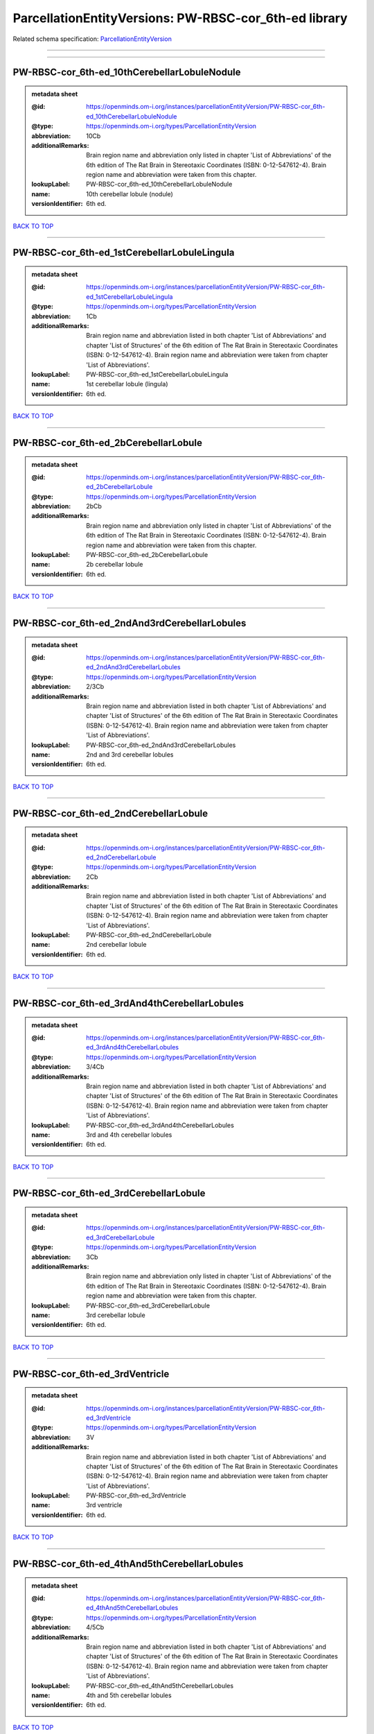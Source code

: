 ######################################################
ParcellationEntityVersions: PW-RBSC-cor_6th-ed library
######################################################

Related schema specification: `ParcellationEntityVersion <https://openminds-documentation.readthedocs.io/en/latest/schema_specifications/SANDS/atlas/parcellationEntityVersion.html>`_

------------

------------

PW-RBSC-cor_6th-ed_10thCerebellarLobuleNodule
---------------------------------------------

.. admonition:: metadata sheet

   :@id: https://openminds.om-i.org/instances/parcellationEntityVersion/PW-RBSC-cor_6th-ed_10thCerebellarLobuleNodule
   :@type: https://openminds.om-i.org/types/ParcellationEntityVersion
   :abbreviation: 10Cb
   :additionalRemarks: Brain region name and abbreviation only listed in chapter 'List of Abbreviations' of the 6th edition of The Rat Brain in Stereotaxic Coordinates (ISBN: 0-12-547612-4). Brain region name and abbreviation were taken from this chapter.
   :lookupLabel: PW-RBSC-cor_6th-ed_10thCerebellarLobuleNodule
   :name: 10th cerebellar lobule (nodule)
   :versionIdentifier: 6th ed.

`BACK TO TOP <ParcellationEntityVersions: PW-RBSC-cor_6th-ed library_>`_

------------

PW-RBSC-cor_6th-ed_1stCerebellarLobuleLingula
---------------------------------------------

.. admonition:: metadata sheet

   :@id: https://openminds.om-i.org/instances/parcellationEntityVersion/PW-RBSC-cor_6th-ed_1stCerebellarLobuleLingula
   :@type: https://openminds.om-i.org/types/ParcellationEntityVersion
   :abbreviation: 1Cb
   :additionalRemarks: Brain region name and abbreviation listed in both chapter 'List of Abbreviations' and chapter 'List of Structures' of the 6th edition of The Rat Brain in Stereotaxic Coordinates (ISBN: 0-12-547612-4). Brain region name and abbreviation were taken from chapter 'List of Abbreviations'.
   :lookupLabel: PW-RBSC-cor_6th-ed_1stCerebellarLobuleLingula
   :name: 1st cerebellar lobule (lingula)
   :versionIdentifier: 6th ed.

`BACK TO TOP <ParcellationEntityVersions: PW-RBSC-cor_6th-ed library_>`_

------------

PW-RBSC-cor_6th-ed_2bCerebellarLobule
-------------------------------------

.. admonition:: metadata sheet

   :@id: https://openminds.om-i.org/instances/parcellationEntityVersion/PW-RBSC-cor_6th-ed_2bCerebellarLobule
   :@type: https://openminds.om-i.org/types/ParcellationEntityVersion
   :abbreviation: 2bCb
   :additionalRemarks: Brain region name and abbreviation only listed in chapter 'List of Abbreviations' of the 6th edition of The Rat Brain in Stereotaxic Coordinates (ISBN: 0-12-547612-4). Brain region name and abbreviation were taken from this chapter.
   :lookupLabel: PW-RBSC-cor_6th-ed_2bCerebellarLobule
   :name: 2b cerebellar lobule
   :versionIdentifier: 6th ed.

`BACK TO TOP <ParcellationEntityVersions: PW-RBSC-cor_6th-ed library_>`_

------------

PW-RBSC-cor_6th-ed_2ndAnd3rdCerebellarLobules
---------------------------------------------

.. admonition:: metadata sheet

   :@id: https://openminds.om-i.org/instances/parcellationEntityVersion/PW-RBSC-cor_6th-ed_2ndAnd3rdCerebellarLobules
   :@type: https://openminds.om-i.org/types/ParcellationEntityVersion
   :abbreviation: 2/3Cb
   :additionalRemarks: Brain region name and abbreviation listed in both chapter 'List of Abbreviations' and chapter 'List of Structures' of the 6th edition of The Rat Brain in Stereotaxic Coordinates (ISBN: 0-12-547612-4). Brain region name and abbreviation were taken from chapter 'List of Abbreviations'.
   :lookupLabel: PW-RBSC-cor_6th-ed_2ndAnd3rdCerebellarLobules
   :name: 2nd and 3rd cerebellar lobules
   :versionIdentifier: 6th ed.

`BACK TO TOP <ParcellationEntityVersions: PW-RBSC-cor_6th-ed library_>`_

------------

PW-RBSC-cor_6th-ed_2ndCerebellarLobule
--------------------------------------

.. admonition:: metadata sheet

   :@id: https://openminds.om-i.org/instances/parcellationEntityVersion/PW-RBSC-cor_6th-ed_2ndCerebellarLobule
   :@type: https://openminds.om-i.org/types/ParcellationEntityVersion
   :abbreviation: 2Cb
   :additionalRemarks: Brain region name and abbreviation listed in both chapter 'List of Abbreviations' and chapter 'List of Structures' of the 6th edition of The Rat Brain in Stereotaxic Coordinates (ISBN: 0-12-547612-4). Brain region name and abbreviation were taken from chapter 'List of Abbreviations'.
   :lookupLabel: PW-RBSC-cor_6th-ed_2ndCerebellarLobule
   :name: 2nd cerebellar lobule
   :versionIdentifier: 6th ed.

`BACK TO TOP <ParcellationEntityVersions: PW-RBSC-cor_6th-ed library_>`_

------------

PW-RBSC-cor_6th-ed_3rdAnd4thCerebellarLobules
---------------------------------------------

.. admonition:: metadata sheet

   :@id: https://openminds.om-i.org/instances/parcellationEntityVersion/PW-RBSC-cor_6th-ed_3rdAnd4thCerebellarLobules
   :@type: https://openminds.om-i.org/types/ParcellationEntityVersion
   :abbreviation: 3/4Cb
   :additionalRemarks: Brain region name and abbreviation listed in both chapter 'List of Abbreviations' and chapter 'List of Structures' of the 6th edition of The Rat Brain in Stereotaxic Coordinates (ISBN: 0-12-547612-4). Brain region name and abbreviation were taken from chapter 'List of Abbreviations'.
   :lookupLabel: PW-RBSC-cor_6th-ed_3rdAnd4thCerebellarLobules
   :name: 3rd and 4th cerebellar lobules
   :versionIdentifier: 6th ed.

`BACK TO TOP <ParcellationEntityVersions: PW-RBSC-cor_6th-ed library_>`_

------------

PW-RBSC-cor_6th-ed_3rdCerebellarLobule
--------------------------------------

.. admonition:: metadata sheet

   :@id: https://openminds.om-i.org/instances/parcellationEntityVersion/PW-RBSC-cor_6th-ed_3rdCerebellarLobule
   :@type: https://openminds.om-i.org/types/ParcellationEntityVersion
   :abbreviation: 3Cb
   :additionalRemarks: Brain region name and abbreviation only listed in chapter 'List of Abbreviations' of the 6th edition of The Rat Brain in Stereotaxic Coordinates (ISBN: 0-12-547612-4). Brain region name and abbreviation were taken from this chapter.
   :lookupLabel: PW-RBSC-cor_6th-ed_3rdCerebellarLobule
   :name: 3rd cerebellar lobule
   :versionIdentifier: 6th ed.

`BACK TO TOP <ParcellationEntityVersions: PW-RBSC-cor_6th-ed library_>`_

------------

PW-RBSC-cor_6th-ed_3rdVentricle
-------------------------------

.. admonition:: metadata sheet

   :@id: https://openminds.om-i.org/instances/parcellationEntityVersion/PW-RBSC-cor_6th-ed_3rdVentricle
   :@type: https://openminds.om-i.org/types/ParcellationEntityVersion
   :abbreviation: 3V
   :additionalRemarks: Brain region name and abbreviation listed in both chapter 'List of Abbreviations' and chapter 'List of Structures' of the 6th edition of The Rat Brain in Stereotaxic Coordinates (ISBN: 0-12-547612-4). Brain region name and abbreviation were taken from chapter 'List of Abbreviations'.
   :lookupLabel: PW-RBSC-cor_6th-ed_3rdVentricle
   :name: 3rd ventricle
   :versionIdentifier: 6th ed.

`BACK TO TOP <ParcellationEntityVersions: PW-RBSC-cor_6th-ed library_>`_

------------

PW-RBSC-cor_6th-ed_4thAnd5thCerebellarLobules
---------------------------------------------

.. admonition:: metadata sheet

   :@id: https://openminds.om-i.org/instances/parcellationEntityVersion/PW-RBSC-cor_6th-ed_4thAnd5thCerebellarLobules
   :@type: https://openminds.om-i.org/types/ParcellationEntityVersion
   :abbreviation: 4/5Cb
   :additionalRemarks: Brain region name and abbreviation listed in both chapter 'List of Abbreviations' and chapter 'List of Structures' of the 6th edition of The Rat Brain in Stereotaxic Coordinates (ISBN: 0-12-547612-4). Brain region name and abbreviation were taken from chapter 'List of Abbreviations'.
   :lookupLabel: PW-RBSC-cor_6th-ed_4thAnd5thCerebellarLobules
   :name: 4th and 5th cerebellar lobules
   :versionIdentifier: 6th ed.

`BACK TO TOP <ParcellationEntityVersions: PW-RBSC-cor_6th-ed library_>`_

------------

PW-RBSC-cor_6th-ed_4thCerebellarLobule
--------------------------------------

.. admonition:: metadata sheet

   :@id: https://openminds.om-i.org/instances/parcellationEntityVersion/PW-RBSC-cor_6th-ed_4thCerebellarLobule
   :@type: https://openminds.om-i.org/types/ParcellationEntityVersion
   :abbreviation: 4Cb
   :additionalRemarks: Brain region name and abbreviation listed in both chapter 'List of Abbreviations' and chapter 'List of Structures' of the 6th edition of The Rat Brain in Stereotaxic Coordinates (ISBN: 0-12-547612-4). Brain region name and abbreviation were taken from chapter 'List of Abbreviations'.
   :lookupLabel: PW-RBSC-cor_6th-ed_4thCerebellarLobule
   :name: 4th cerebellar lobule
   :versionIdentifier: 6th ed.

`BACK TO TOP <ParcellationEntityVersions: PW-RBSC-cor_6th-ed library_>`_

------------

PW-RBSC-cor_6th-ed_4thVentricle
-------------------------------

.. admonition:: metadata sheet

   :@id: https://openminds.om-i.org/instances/parcellationEntityVersion/PW-RBSC-cor_6th-ed_4thVentricle
   :@type: https://openminds.om-i.org/types/ParcellationEntityVersion
   :abbreviation: 4V
   :additionalRemarks: Brain region name and abbreviation listed in both chapter 'List of Abbreviations' and chapter 'List of Structures' of the 6th edition of The Rat Brain in Stereotaxic Coordinates (ISBN: 0-12-547612-4). Brain region name and abbreviation were taken from chapter 'List of Abbreviations'.
   :lookupLabel: PW-RBSC-cor_6th-ed_4thVentricle
   :name: 4th ventricle
   :versionIdentifier: 6th ed.

`BACK TO TOP <ParcellationEntityVersions: PW-RBSC-cor_6th-ed library_>`_

------------

PW-RBSC-cor_6th-ed_5thCerebellarLobule
--------------------------------------

.. admonition:: metadata sheet

   :@id: https://openminds.om-i.org/instances/parcellationEntityVersion/PW-RBSC-cor_6th-ed_5thCerebellarLobule
   :@type: https://openminds.om-i.org/types/ParcellationEntityVersion
   :abbreviation: 5Cb
   :additionalRemarks: Brain region name and abbreviation listed in both chapter 'List of Abbreviations' and chapter 'List of Structures' of the 6th edition of The Rat Brain in Stereotaxic Coordinates (ISBN: 0-12-547612-4). Brain region name and abbreviation were taken from chapter 'List of Abbreviations'.
   :lookupLabel: PW-RBSC-cor_6th-ed_5thCerebellarLobule
   :name: 5th cerebellar lobule
   :versionIdentifier: 6th ed.

`BACK TO TOP <ParcellationEntityVersions: PW-RBSC-cor_6th-ed library_>`_

------------

PW-RBSC-cor_6th-ed_6aCerebellarLobule
-------------------------------------

.. admonition:: metadata sheet

   :@id: https://openminds.om-i.org/instances/parcellationEntityVersion/PW-RBSC-cor_6th-ed_6aCerebellarLobule
   :@type: https://openminds.om-i.org/types/ParcellationEntityVersion
   :abbreviation: 6aCb
   :additionalRemarks: Brain region name and abbreviation listed in both chapter 'List of Abbreviations' and chapter 'List of Structures' of the 6th edition of The Rat Brain in Stereotaxic Coordinates (ISBN: 0-12-547612-4). Brain region name and abbreviation were taken from chapter 'List of Abbreviations'.
   :lookupLabel: PW-RBSC-cor_6th-ed_6aCerebellarLobule
   :name: 6a cerebellar lobule
   :versionIdentifier: 6th ed.

`BACK TO TOP <ParcellationEntityVersions: PW-RBSC-cor_6th-ed library_>`_

------------

PW-RBSC-cor_6th-ed_6bCerebellarLobule
-------------------------------------

.. admonition:: metadata sheet

   :@id: https://openminds.om-i.org/instances/parcellationEntityVersion/PW-RBSC-cor_6th-ed_6bCerebellarLobule
   :@type: https://openminds.om-i.org/types/ParcellationEntityVersion
   :abbreviation: 6bCb
   :additionalRemarks: Brain region name and abbreviation listed in both chapter 'List of Abbreviations' and chapter 'List of Structures' of the 6th edition of The Rat Brain in Stereotaxic Coordinates (ISBN: 0-12-547612-4). Brain region name and abbreviation were taken from chapter 'List of Abbreviations'.
   :lookupLabel: PW-RBSC-cor_6th-ed_6bCerebellarLobule
   :name: 6b cerebellar lobule
   :versionIdentifier: 6th ed.

`BACK TO TOP <ParcellationEntityVersions: PW-RBSC-cor_6th-ed library_>`_

------------

PW-RBSC-cor_6th-ed_6cCerebellarLobule
-------------------------------------

.. admonition:: metadata sheet

   :@id: https://openminds.om-i.org/instances/parcellationEntityVersion/PW-RBSC-cor_6th-ed_6cCerebellarLobule
   :@type: https://openminds.om-i.org/types/ParcellationEntityVersion
   :abbreviation: 6cCb
   :additionalRemarks: Brain region name and abbreviation listed in both chapter 'List of Abbreviations' and chapter 'List of Structures' of the 6th edition of The Rat Brain in Stereotaxic Coordinates (ISBN: 0-12-547612-4). Brain region name and abbreviation were taken from chapter 'List of Abbreviations'.
   :lookupLabel: PW-RBSC-cor_6th-ed_6cCerebellarLobule
   :name: 6c cerebellar lobule
   :versionIdentifier: 6th ed.

`BACK TO TOP <ParcellationEntityVersions: PW-RBSC-cor_6th-ed library_>`_

------------

PW-RBSC-cor_6th-ed_6thCerebellarLobule
--------------------------------------

.. admonition:: metadata sheet

   :@id: https://openminds.om-i.org/instances/parcellationEntityVersion/PW-RBSC-cor_6th-ed_6thCerebellarLobule
   :@type: https://openminds.om-i.org/types/ParcellationEntityVersion
   :abbreviation: 6Cb
   :additionalRemarks: Brain region name and abbreviation listed in both chapter 'List of Abbreviations' and chapter 'List of Structures' of the 6th edition of The Rat Brain in Stereotaxic Coordinates (ISBN: 0-12-547612-4). Brain region name and abbreviation were taken from chapter 'List of Abbreviations'.
   :lookupLabel: PW-RBSC-cor_6th-ed_6thCerebellarLobule
   :name: 6th cerebellar lobule
   :versionIdentifier: 6th ed.

`BACK TO TOP <ParcellationEntityVersions: PW-RBSC-cor_6th-ed library_>`_

------------

PW-RBSC-cor_6th-ed_7thCerebellarLobule
--------------------------------------

.. admonition:: metadata sheet

   :@id: https://openminds.om-i.org/instances/parcellationEntityVersion/PW-RBSC-cor_6th-ed_7thCerebellarLobule
   :@type: https://openminds.om-i.org/types/ParcellationEntityVersion
   :abbreviation: 7Cb
   :additionalRemarks: Brain region name and abbreviation listed in both chapter 'List of Abbreviations' and chapter 'List of Structures' of the 6th edition of The Rat Brain in Stereotaxic Coordinates (ISBN: 0-12-547612-4). Brain region name and abbreviation were taken from chapter 'List of Abbreviations'.
   :lookupLabel: PW-RBSC-cor_6th-ed_7thCerebellarLobule
   :name: 7th cerebellar lobule
   :versionIdentifier: 6th ed.

`BACK TO TOP <ParcellationEntityVersions: PW-RBSC-cor_6th-ed library_>`_

------------

PW-RBSC-cor_6th-ed_8thCerebellarLobule
--------------------------------------

.. admonition:: metadata sheet

   :@id: https://openminds.om-i.org/instances/parcellationEntityVersion/PW-RBSC-cor_6th-ed_8thCerebellarLobule
   :@type: https://openminds.om-i.org/types/ParcellationEntityVersion
   :abbreviation: 8Cb
   :additionalRemarks: Brain region name and abbreviation listed in both chapter 'List of Abbreviations' and chapter 'List of Structures' of the 6th edition of The Rat Brain in Stereotaxic Coordinates (ISBN: 0-12-547612-4). Brain region name and abbreviation were taken from chapter 'List of Abbreviations'.
   :lookupLabel: PW-RBSC-cor_6th-ed_8thCerebellarLobule
   :name: 8th cerebellar lobule
   :versionIdentifier: 6th ed.

`BACK TO TOP <ParcellationEntityVersions: PW-RBSC-cor_6th-ed library_>`_

------------

PW-RBSC-cor_6th-ed_9thCerebellarLobule
--------------------------------------

.. admonition:: metadata sheet

   :@id: https://openminds.om-i.org/instances/parcellationEntityVersion/PW-RBSC-cor_6th-ed_9thCerebellarLobule
   :@type: https://openminds.om-i.org/types/ParcellationEntityVersion
   :abbreviation: 9Cb
   :additionalRemarks: Brain region name and abbreviation listed in both chapter 'List of Abbreviations' and chapter 'List of Structures' of the 6th edition of The Rat Brain in Stereotaxic Coordinates (ISBN: 0-12-547612-4). Brain region name and abbreviation were taken from chapter 'List of Abbreviations'.
   :lookupLabel: PW-RBSC-cor_6th-ed_9thCerebellarLobule
   :name: 9th cerebellar lobule
   :versionIdentifier: 6th ed.

`BACK TO TOP <ParcellationEntityVersions: PW-RBSC-cor_6th-ed library_>`_

------------

PW-RBSC-cor_6th-ed_9thCerebellarLobuleA
---------------------------------------

.. admonition:: metadata sheet

   :@id: https://openminds.om-i.org/instances/parcellationEntityVersion/PW-RBSC-cor_6th-ed_9thCerebellarLobuleA
   :@type: https://openminds.om-i.org/types/ParcellationEntityVersion
   :abbreviation: 9aCb
   :additionalRemarks: Brain region name and abbreviation listed in both chapter 'List of Abbreviations' and chapter 'List of Structures' of the 6th edition of The Rat Brain in Stereotaxic Coordinates (ISBN: 0-12-547612-4). Brain region name and abbreviation were taken from chapter 'List of Abbreviations'.
   :lookupLabel: PW-RBSC-cor_6th-ed_9thCerebellarLobuleA
   :name: 9th cerebellar lobule, a
   :versionIdentifier: 6th ed.

`BACK TO TOP <ParcellationEntityVersions: PW-RBSC-cor_6th-ed library_>`_

------------

PW-RBSC-cor_6th-ed_9thCerebellarLobuleAAndB
-------------------------------------------

.. admonition:: metadata sheet

   :@id: https://openminds.om-i.org/instances/parcellationEntityVersion/PW-RBSC-cor_6th-ed_9thCerebellarLobuleAAndB
   :@type: https://openminds.om-i.org/types/ParcellationEntityVersion
   :abbreviation: 9a,bCb
   :additionalRemarks: Brain region name and abbreviation listed in both chapter 'List of Abbreviations' and chapter 'List of Structures' of the 6th edition of The Rat Brain in Stereotaxic Coordinates (ISBN: 0-12-547612-4). Brain region name and abbreviation were taken from chapter 'List of Abbreviations'.
   :lookupLabel: PW-RBSC-cor_6th-ed_9thCerebellarLobuleAAndB
   :name: 9th cerebellar lobule, a and b
   :versionIdentifier: 6th ed.

`BACK TO TOP <ParcellationEntityVersions: PW-RBSC-cor_6th-ed library_>`_

------------

PW-RBSC-cor_6th-ed_9thCerebellarLobuleB
---------------------------------------

.. admonition:: metadata sheet

   :@id: https://openminds.om-i.org/instances/parcellationEntityVersion/PW-RBSC-cor_6th-ed_9thCerebellarLobuleB
   :@type: https://openminds.om-i.org/types/ParcellationEntityVersion
   :abbreviation: 9bCb
   :additionalRemarks: Brain region name and abbreviation listed in both chapter 'List of Abbreviations' and chapter 'List of Structures' of the 6th edition of The Rat Brain in Stereotaxic Coordinates (ISBN: 0-12-547612-4). Brain region name and abbreviation were taken from chapter 'List of Abbreviations'.
   :lookupLabel: PW-RBSC-cor_6th-ed_9thCerebellarLobuleB
   :name: 9th cerebellar lobule, b
   :versionIdentifier: 6th ed.

`BACK TO TOP <ParcellationEntityVersions: PW-RBSC-cor_6th-ed library_>`_

------------

PW-RBSC-cor_6th-ed_9thCerebellarLobuleC
---------------------------------------

.. admonition:: metadata sheet

   :@id: https://openminds.om-i.org/instances/parcellationEntityVersion/PW-RBSC-cor_6th-ed_9thCerebellarLobuleC
   :@type: https://openminds.om-i.org/types/ParcellationEntityVersion
   :abbreviation: 9cCb
   :additionalRemarks: Brain region name and abbreviation listed in both chapter 'List of Abbreviations' and chapter 'List of Structures' of the 6th edition of The Rat Brain in Stereotaxic Coordinates (ISBN: 0-12-547612-4). Brain region name and abbreviation were taken from chapter 'List of Abbreviations'.
   :lookupLabel: PW-RBSC-cor_6th-ed_9thCerebellarLobuleC
   :name: 9th cerebellar lobule, c
   :versionIdentifier: 6th ed.

`BACK TO TOP <ParcellationEntityVersions: PW-RBSC-cor_6th-ed library_>`_

------------

PW-RBSC-cor_6th-ed_A11dopamineCells
-----------------------------------

.. admonition:: metadata sheet

   :@id: https://openminds.om-i.org/instances/parcellationEntityVersion/PW-RBSC-cor_6th-ed_A11dopamineCells
   :@type: https://openminds.om-i.org/types/ParcellationEntityVersion
   :abbreviation: A11
   :additionalRemarks: Brain region name and abbreviation only listed in chapter 'List of Abbreviations' of the 6th edition of The Rat Brain in Stereotaxic Coordinates (ISBN: 0-12-547612-4). Brain region name and abbreviation were taken from this chapter.
   :lookupLabel: PW-RBSC-cor_6th-ed_A11dopamineCells
   :name: A11dopamine cells
   :versionIdentifier: 6th ed.

`BACK TO TOP <ParcellationEntityVersions: PW-RBSC-cor_6th-ed library_>`_

------------

PW-RBSC-cor_6th-ed_A13DopamineCells
-----------------------------------

.. admonition:: metadata sheet

   :@id: https://openminds.om-i.org/instances/parcellationEntityVersion/PW-RBSC-cor_6th-ed_A13DopamineCells
   :@type: https://openminds.om-i.org/types/ParcellationEntityVersion
   :abbreviation: A13
   :additionalRemarks: Brain region name and abbreviation listed in both chapter 'List of Abbreviations' and chapter 'List of Structures' of the 6th edition of The Rat Brain in Stereotaxic Coordinates (ISBN: 0-12-547612-4). Brain region name and abbreviation were taken from chapter 'List of Abbreviations'.
   :lookupLabel: PW-RBSC-cor_6th-ed_A13DopamineCells
   :name: A13 dopamine cells
   :versionIdentifier: 6th ed.

`BACK TO TOP <ParcellationEntityVersions: PW-RBSC-cor_6th-ed library_>`_

------------

PW-RBSC-cor_6th-ed_A1NoradrenalineCells
---------------------------------------

.. admonition:: metadata sheet

   :@id: https://openminds.om-i.org/instances/parcellationEntityVersion/PW-RBSC-cor_6th-ed_A1NoradrenalineCells
   :@type: https://openminds.om-i.org/types/ParcellationEntityVersion
   :abbreviation: A1
   :additionalRemarks: Brain region name and abbreviation only listed in chapter 'List of Abbreviations' of the 6th edition of The Rat Brain in Stereotaxic Coordinates (ISBN: 0-12-547612-4). Brain region name and abbreviation were taken from this chapter.
   :lookupLabel: PW-RBSC-cor_6th-ed_A1NoradrenalineCells
   :name: A1 noradrenaline cells
   :versionIdentifier: 6th ed.

`BACK TO TOP <ParcellationEntityVersions: PW-RBSC-cor_6th-ed library_>`_

------------

PW-RBSC-cor_6th-ed_A1NoradrenalineCellsC1AdrenalineCells
--------------------------------------------------------

.. admonition:: metadata sheet

   :@id: https://openminds.om-i.org/instances/parcellationEntityVersion/PW-RBSC-cor_6th-ed_A1NoradrenalineCellsC1AdrenalineCells
   :@type: https://openminds.om-i.org/types/ParcellationEntityVersion
   :abbreviation: A1/C1
   :additionalRemarks: Brain region name and abbreviation listed in both chapter 'List of Abbreviations' and chapter 'List of Structures' of the 6th edition of The Rat Brain in Stereotaxic Coordinates (ISBN: 0-12-547612-4). Brain region name and abbreviation were taken from chapter 'List of Abbreviations'.
   :lookupLabel: PW-RBSC-cor_6th-ed_A1NoradrenalineCellsC1AdrenalineCells
   :name: A1 noradrenaline cells/C1 adrenaline cells
   :versionIdentifier: 6th ed.

`BACK TO TOP <ParcellationEntityVersions: PW-RBSC-cor_6th-ed library_>`_

------------

PW-RBSC-cor_6th-ed_A2NoradrenalineCells
---------------------------------------

.. admonition:: metadata sheet

   :@id: https://openminds.om-i.org/instances/parcellationEntityVersion/PW-RBSC-cor_6th-ed_A2NoradrenalineCells
   :@type: https://openminds.om-i.org/types/ParcellationEntityVersion
   :abbreviation: A2
   :additionalRemarks: Brain region name and abbreviation listed in both chapter 'List of Abbreviations' and chapter 'List of Structures' of the 6th edition of The Rat Brain in Stereotaxic Coordinates (ISBN: 0-12-547612-4). Brain region name and abbreviation were taken from chapter 'List of Abbreviations'.
   :lookupLabel: PW-RBSC-cor_6th-ed_A2NoradrenalineCells
   :name: A2 noradrenaline cells
   :versionIdentifier: 6th ed.

`BACK TO TOP <ParcellationEntityVersions: PW-RBSC-cor_6th-ed library_>`_

------------

PW-RBSC-cor_6th-ed_A5NoradrenalineCells
---------------------------------------

.. admonition:: metadata sheet

   :@id: https://openminds.om-i.org/instances/parcellationEntityVersion/PW-RBSC-cor_6th-ed_A5NoradrenalineCells
   :@type: https://openminds.om-i.org/types/ParcellationEntityVersion
   :abbreviation: A5
   :additionalRemarks: Brain region name and abbreviation only listed in chapter 'List of Abbreviations' of the 6th edition of The Rat Brain in Stereotaxic Coordinates (ISBN: 0-12-547612-4). Brain region name and abbreviation were taken from this chapter.
   :lookupLabel: PW-RBSC-cor_6th-ed_A5NoradrenalineCells
   :name: A5 noradrenaline cells
   :versionIdentifier: 6th ed.

`BACK TO TOP <ParcellationEntityVersions: PW-RBSC-cor_6th-ed library_>`_

------------

PW-RBSC-cor_6th-ed_A7NoradrenalineCells
---------------------------------------

.. admonition:: metadata sheet

   :@id: https://openminds.om-i.org/instances/parcellationEntityVersion/PW-RBSC-cor_6th-ed_A7NoradrenalineCells
   :@type: https://openminds.om-i.org/types/ParcellationEntityVersion
   :abbreviation: A7
   :additionalRemarks: Brain region name and abbreviation only listed in chapter 'List of Abbreviations' of the 6th edition of The Rat Brain in Stereotaxic Coordinates (ISBN: 0-12-547612-4). Brain region name and abbreviation were taken from this chapter.
   :lookupLabel: PW-RBSC-cor_6th-ed_A7NoradrenalineCells
   :name: A7 noradrenaline cells
   :versionIdentifier: 6th ed.

`BACK TO TOP <ParcellationEntityVersions: PW-RBSC-cor_6th-ed library_>`_

------------

PW-RBSC-cor_6th-ed_B9SerotoninCells
-----------------------------------

.. admonition:: metadata sheet

   :@id: https://openminds.om-i.org/instances/parcellationEntityVersion/PW-RBSC-cor_6th-ed_B9SerotoninCells
   :@type: https://openminds.om-i.org/types/ParcellationEntityVersion
   :abbreviation: B9
   :additionalRemarks: Brain region name and abbreviation listed in both chapter 'List of Abbreviations' and chapter 'List of Structures' of the 6th edition of The Rat Brain in Stereotaxic Coordinates (ISBN: 0-12-547612-4). Brain region name and abbreviation were taken from chapter 'List of Abbreviations'.
   :lookupLabel: PW-RBSC-cor_6th-ed_B9SerotoninCells
   :name: B9 serotonin cells
   :versionIdentifier: 6th ed.

`BACK TO TOP <ParcellationEntityVersions: PW-RBSC-cor_6th-ed library_>`_

------------

PW-RBSC-cor_6th-ed_BarringtonsNucleus
-------------------------------------

.. admonition:: metadata sheet

   :@id: https://openminds.om-i.org/instances/parcellationEntityVersion/PW-RBSC-cor_6th-ed_BarringtonsNucleus
   :@type: https://openminds.om-i.org/types/ParcellationEntityVersion
   :abbreviation: Bar
   :additionalRemarks: Brain region name and abbreviation listed in both chapter 'List of Abbreviations' and chapter 'List of Structures' of the 6th edition of The Rat Brain in Stereotaxic Coordinates (ISBN: 0-12-547612-4). Brain region name and abbreviation were taken from chapter 'List of Abbreviations'.
   :lookupLabel: PW-RBSC-cor_6th-ed_BarringtonsNucleus
   :name: Barrington’s nucleus
   :versionIdentifier: 6th ed.

`BACK TO TOP <ParcellationEntityVersions: PW-RBSC-cor_6th-ed library_>`_

------------

PW-RBSC-cor_6th-ed_BotzingerComplex
-----------------------------------

.. admonition:: metadata sheet

   :@id: https://openminds.om-i.org/instances/parcellationEntityVersion/PW-RBSC-cor_6th-ed_BotzingerComplex
   :@type: https://openminds.om-i.org/types/ParcellationEntityVersion
   :abbreviation: Bo
   :additionalRemarks: Brain region name and abbreviation only listed in chapter 'List of Abbreviations' of the 6th edition of The Rat Brain in Stereotaxic Coordinates (ISBN: 0-12-547612-4). Brain region name and abbreviation were taken from this chapter.
   :lookupLabel: PW-RBSC-cor_6th-ed_BotzingerComplex
   :name: Botzinger complex
   :versionIdentifier: 6th ed.

`BACK TO TOP <ParcellationEntityVersions: PW-RBSC-cor_6th-ed library_>`_

------------

PW-RBSC-cor_6th-ed_C1AdrenalineCells
------------------------------------

.. admonition:: metadata sheet

   :@id: https://openminds.om-i.org/instances/parcellationEntityVersion/PW-RBSC-cor_6th-ed_C1AdrenalineCells
   :@type: https://openminds.om-i.org/types/ParcellationEntityVersion
   :abbreviation: C1
   :additionalRemarks: Brain region name and abbreviation only listed in chapter 'List of Abbreviations' of the 6th edition of The Rat Brain in Stereotaxic Coordinates (ISBN: 0-12-547612-4). Brain region name and abbreviation were taken from this chapter.
   :lookupLabel: PW-RBSC-cor_6th-ed_C1AdrenalineCells
   :name: C1 adrenaline cells
   :versionIdentifier: 6th ed.

`BACK TO TOP <ParcellationEntityVersions: PW-RBSC-cor_6th-ed library_>`_

------------

PW-RBSC-cor_6th-ed_C1AdrenalineCellsAndA1NoradrenalineCells
-----------------------------------------------------------

.. admonition:: metadata sheet

   :@id: https://openminds.om-i.org/instances/parcellationEntityVersion/PW-RBSC-cor_6th-ed_C1AdrenalineCellsAndA1NoradrenalineCells
   :@type: https://openminds.om-i.org/types/ParcellationEntityVersion
   :abbreviation: C1/A1
   :additionalRemarks: Brain region name and abbreviation listed in both chapter 'List of Abbreviations' and chapter 'List of Structures' of the 6th edition of The Rat Brain in Stereotaxic Coordinates (ISBN: 0-12-547612-4). Brain region name and abbreviation were taken from chapter 'List of Abbreviations'.
   :lookupLabel: PW-RBSC-cor_6th-ed_C1AdrenalineCellsAndA1NoradrenalineCells
   :name: C1 adrenaline cells and A1 noradrenaline cells
   :versionIdentifier: 6th ed.

`BACK TO TOP <ParcellationEntityVersions: PW-RBSC-cor_6th-ed library_>`_

------------

PW-RBSC-cor_6th-ed_C2AdrenalineCells
------------------------------------

.. admonition:: metadata sheet

   :@id: https://openminds.om-i.org/instances/parcellationEntityVersion/PW-RBSC-cor_6th-ed_C2AdrenalineCells
   :@type: https://openminds.om-i.org/types/ParcellationEntityVersion
   :abbreviation: C2
   :additionalRemarks: Brain region name and abbreviation listed in both chapter 'List of Abbreviations' and chapter 'List of Structures' of the 6th edition of The Rat Brain in Stereotaxic Coordinates (ISBN: 0-12-547612-4). Brain region name and abbreviation were taken from chapter 'List of Abbreviations'.
   :lookupLabel: PW-RBSC-cor_6th-ed_C2AdrenalineCells
   :name: C2 adrenaline cells
   :versionIdentifier: 6th ed.

`BACK TO TOP <ParcellationEntityVersions: PW-RBSC-cor_6th-ed library_>`_

------------

PW-RBSC-cor_6th-ed_C3AdrenalineCells
------------------------------------

.. admonition:: metadata sheet

   :@id: https://openminds.om-i.org/instances/parcellationEntityVersion/PW-RBSC-cor_6th-ed_C3AdrenalineCells
   :@type: https://openminds.om-i.org/types/ParcellationEntityVersion
   :abbreviation: C3
   :additionalRemarks: Brain region name and abbreviation only listed in chapter 'List of Abbreviations' of the 6th edition of The Rat Brain in Stereotaxic Coordinates (ISBN: 0-12-547612-4). Brain region name and abbreviation were taken from this chapter.
   :lookupLabel: PW-RBSC-cor_6th-ed_C3AdrenalineCells
   :name: C3 adrenaline cells
   :versionIdentifier: 6th ed.

`BACK TO TOP <ParcellationEntityVersions: PW-RBSC-cor_6th-ed library_>`_

------------

PW-RBSC-cor_6th-ed_EdingerWestphalNucleus
-----------------------------------------

.. admonition:: metadata sheet

   :@id: https://openminds.om-i.org/instances/parcellationEntityVersion/PW-RBSC-cor_6th-ed_EdingerWestphalNucleus
   :@type: https://openminds.om-i.org/types/ParcellationEntityVersion
   :abbreviation: EW
   :additionalRemarks: Brain region name and abbreviation listed in both chapter 'List of Abbreviations' and chapter 'List of Structures' of the 6th edition of The Rat Brain in Stereotaxic Coordinates (ISBN: 0-12-547612-4). Brain region name and abbreviation were taken from chapter 'List of Abbreviations'.
   :lookupLabel: PW-RBSC-cor_6th-ed_EdingerWestphalNucleus
   :name: Edinger-Westphal nucleus
   :versionIdentifier: 6th ed.

`BACK TO TOP <ParcellationEntityVersions: PW-RBSC-cor_6th-ed library_>`_

------------

PW-RBSC-cor_6th-ed_FCellGroupOfTheVestibularComplex
---------------------------------------------------

.. admonition:: metadata sheet

   :@id: https://openminds.om-i.org/instances/parcellationEntityVersion/PW-RBSC-cor_6th-ed_FCellGroupOfTheVestibularComplex
   :@type: https://openminds.om-i.org/types/ParcellationEntityVersion
   :abbreviation: FVe
   :additionalRemarks: Brain region name and abbreviation listed in both chapter 'List of Abbreviations' and chapter 'List of Structures' of the 6th edition of The Rat Brain in Stereotaxic Coordinates (ISBN: 0-12-547612-4). Brain region name and abbreviation were taken from chapter 'List of Abbreviations'.
   :lookupLabel: PW-RBSC-cor_6th-ed_FCellGroupOfTheVestibularComplex
   :name: F cell group of the vestibular complex
   :versionIdentifier: 6th ed.

`BACK TO TOP <ParcellationEntityVersions: PW-RBSC-cor_6th-ed library_>`_

------------

PW-RBSC-cor_6th-ed_KillikerFuseNucleus
--------------------------------------

.. admonition:: metadata sheet

   :@id: https://openminds.om-i.org/instances/parcellationEntityVersion/PW-RBSC-cor_6th-ed_KillikerFuseNucleus
   :@type: https://openminds.om-i.org/types/ParcellationEntityVersion
   :abbreviation: KF
   :additionalRemarks: Brain region name and abbreviation listed in both chapter 'List of Abbreviations' and chapter 'List of Structures' of the 6th edition of The Rat Brain in Stereotaxic Coordinates (ISBN: 0-12-547612-4). Brain region name and abbreviation were taken from chapter 'List of Structures'. In 'List of Abbreviations', region name has a spelling mistake ('Kˆlliker' instead of 'Kîlliker'). The original name 'Kˆlliker-Fuse nucleus' has been added under 'alternateName'. 'Kôlliker-Fuse nucleus' was additionally added under 'alternateName' since this appears to be the more common name of the brain region.
   :alternateName: Kôlliker-Fuse nucleus, Kˆlliker-Fuse nucleus
   :lookupLabel: PW-RBSC-cor_6th-ed_KillikerFuseNucleus
   :name: Kîlliker-Fuse nucleus
   :versionIdentifier: 6th ed.

`BACK TO TOP <ParcellationEntityVersions: PW-RBSC-cor_6th-ed library_>`_

------------

PW-RBSC-cor_6th-ed_PurkinjeCellLayerOfTheCerebellum
---------------------------------------------------

.. admonition:: metadata sheet

   :@id: https://openminds.om-i.org/instances/parcellationEntityVersion/PW-RBSC-cor_6th-ed_PurkinjeCellLayerOfTheCerebellum
   :@type: https://openminds.om-i.org/types/ParcellationEntityVersion
   :abbreviation: Pk
   :additionalRemarks: Brain region name and abbreviation listed in both chapter 'List of Abbreviations' and chapter 'List of Structures' of the 6th edition of The Rat Brain in Stereotaxic Coordinates (ISBN: 0-12-547612-4). Brain region name and abbreviation were taken from chapter 'List of Abbreviations'.
   :lookupLabel: PW-RBSC-cor_6th-ed_PurkinjeCellLayerOfTheCerebellum
   :name: Purkinje cell layer of the cerebellum
   :versionIdentifier: 6th ed.

`BACK TO TOP <ParcellationEntityVersions: PW-RBSC-cor_6th-ed library_>`_

------------

PW-RBSC-cor_6th-ed_abducensNucleus
----------------------------------

.. admonition:: metadata sheet

   :@id: https://openminds.om-i.org/instances/parcellationEntityVersion/PW-RBSC-cor_6th-ed_abducensNucleus
   :@type: https://openminds.om-i.org/types/ParcellationEntityVersion
   :abbreviation: 6N
   :additionalRemarks: Brain region name and abbreviation only listed in chapter 'List of Abbreviations' of the 6th edition of The Rat Brain in Stereotaxic Coordinates (ISBN: 0-12-547612-4). Brain region name and abbreviation were taken from this chapter.
   :lookupLabel: PW-RBSC-cor_6th-ed_abducensNucleus
   :name: abducens nucleus
   :versionIdentifier: 6th ed.

`BACK TO TOP <ParcellationEntityVersions: PW-RBSC-cor_6th-ed library_>`_

------------

PW-RBSC-cor_6th-ed_abducensNucleusRetractorBulbiPart
----------------------------------------------------

.. admonition:: metadata sheet

   :@id: https://openminds.om-i.org/instances/parcellationEntityVersion/PW-RBSC-cor_6th-ed_abducensNucleusRetractorBulbiPart
   :@type: https://openminds.om-i.org/types/ParcellationEntityVersion
   :abbreviation: 6RB
   :additionalRemarks: Brain region name and abbreviation listed in both chapter 'List of Abbreviations' and chapter 'List of Structures' of the 6th edition of The Rat Brain in Stereotaxic Coordinates (ISBN: 0-12-547612-4). Brain region name and abbreviation were taken from chapter 'List of Abbreviations'.
   :lookupLabel: PW-RBSC-cor_6th-ed_abducensNucleusRetractorBulbiPart
   :name: abducens nucleus, retractor bulbi part
   :versionIdentifier: 6th ed.

`BACK TO TOP <ParcellationEntityVersions: PW-RBSC-cor_6th-ed library_>`_

------------

PW-RBSC-cor_6th-ed_accessoryAbducensFacialNucleus
-------------------------------------------------

.. admonition:: metadata sheet

   :@id: https://openminds.om-i.org/instances/parcellationEntityVersion/PW-RBSC-cor_6th-ed_accessoryAbducensFacialNucleus
   :@type: https://openminds.om-i.org/types/ParcellationEntityVersion
   :abbreviation: Acs6/7
   :additionalRemarks: Brain region name and abbreviation only listed in chapter 'List of Structures' of the 6th edition of The Rat Brain in Stereotaxic Coordinates (ISBN: 0-12-547612-4). Brain region name and abbreviation were taken from this chapter.
   :lookupLabel: PW-RBSC-cor_6th-ed_accessoryAbducensFacialNucleus
   :name: accessory abducens/facial nucleus
   :versionIdentifier: 6th ed.

`BACK TO TOP <ParcellationEntityVersions: PW-RBSC-cor_6th-ed library_>`_

------------

PW-RBSC-cor_6th-ed_accessoryNerveNucleus
----------------------------------------

.. admonition:: metadata sheet

   :@id: https://openminds.om-i.org/instances/parcellationEntityVersion/PW-RBSC-cor_6th-ed_accessoryNerveNucleus
   :@type: https://openminds.om-i.org/types/ParcellationEntityVersion
   :abbreviation: 11N
   :additionalRemarks: Brain region name and abbreviation listed in both chapter 'List of Abbreviations' and chapter 'List of Structures' of the 6th edition of The Rat Brain in Stereotaxic Coordinates (ISBN: 0-12-547612-4). Brain region name and abbreviation were taken from chapter 'List of Abbreviations'.
   :lookupLabel: PW-RBSC-cor_6th-ed_accessoryNerveNucleus
   :name: accessory nerve nucleus
   :versionIdentifier: 6th ed.

`BACK TO TOP <ParcellationEntityVersions: PW-RBSC-cor_6th-ed library_>`_

------------

PW-RBSC-cor_6th-ed_accessoryNeurosecretoryNuclei
------------------------------------------------

.. admonition:: metadata sheet

   :@id: https://openminds.om-i.org/instances/parcellationEntityVersion/PW-RBSC-cor_6th-ed_accessoryNeurosecretoryNuclei
   :@type: https://openminds.om-i.org/types/ParcellationEntityVersion
   :abbreviation: ANS
   :additionalRemarks: Brain region name and abbreviation listed in both chapter 'List of Abbreviations' and chapter 'List of Structures' of the 6th edition of The Rat Brain in Stereotaxic Coordinates (ISBN: 0-12-547612-4). Brain region name and abbreviation were taken from chapter 'List of Abbreviations'.
   :lookupLabel: PW-RBSC-cor_6th-ed_accessoryNeurosecretoryNuclei
   :name: accessory neurosecretory nuclei
   :versionIdentifier: 6th ed.

`BACK TO TOP <ParcellationEntityVersions: PW-RBSC-cor_6th-ed library_>`_

------------

PW-RBSC-cor_6th-ed_accessoryOlfactoryBulb
-----------------------------------------

.. admonition:: metadata sheet

   :@id: https://openminds.om-i.org/instances/parcellationEntityVersion/PW-RBSC-cor_6th-ed_accessoryOlfactoryBulb
   :@type: https://openminds.om-i.org/types/ParcellationEntityVersion
   :abbreviation: AOB
   :additionalRemarks: Brain region name and abbreviation only listed in chapter 'List of Abbreviations' of the 6th edition of The Rat Brain in Stereotaxic Coordinates (ISBN: 0-12-547612-4). Brain region name and abbreviation were taken from this chapter.
   :lookupLabel: PW-RBSC-cor_6th-ed_accessoryOlfactoryBulb
   :name: accessory olfactory bulb
   :versionIdentifier: 6th ed.

`BACK TO TOP <ParcellationEntityVersions: PW-RBSC-cor_6th-ed library_>`_

------------

PW-RBSC-cor_6th-ed_accessoryOlfactoryTract
------------------------------------------

.. admonition:: metadata sheet

   :@id: https://openminds.om-i.org/instances/parcellationEntityVersion/PW-RBSC-cor_6th-ed_accessoryOlfactoryTract
   :@type: https://openminds.om-i.org/types/ParcellationEntityVersion
   :abbreviation: aot
   :additionalRemarks: Brain region name and abbreviation listed in both chapter 'List of Abbreviations' and chapter 'List of Structures' of the 6th edition of The Rat Brain in Stereotaxic Coordinates (ISBN: 0-12-547612-4). Brain region name and abbreviation were taken from chapter 'List of Abbreviations'.
   :lookupLabel: PW-RBSC-cor_6th-ed_accessoryOlfactoryTract
   :name: accessory olfactory tract
   :versionIdentifier: 6th ed.

`BACK TO TOP <ParcellationEntityVersions: PW-RBSC-cor_6th-ed library_>`_

------------

PW-RBSC-cor_6th-ed_accumbensNucleus
-----------------------------------

.. admonition:: metadata sheet

   :@id: https://openminds.om-i.org/instances/parcellationEntityVersion/PW-RBSC-cor_6th-ed_accumbensNucleus
   :@type: https://openminds.om-i.org/types/ParcellationEntityVersion
   :abbreviation: Acb
   :additionalRemarks: Brain region name and abbreviation only listed in chapter 'List of Structures' of the 6th edition of The Rat Brain in Stereotaxic Coordinates (ISBN: 0-12-547612-4). Brain region name and abbreviation were taken from this chapter.
   :lookupLabel: PW-RBSC-cor_6th-ed_accumbensNucleus
   :name: accumbens nucleus
   :versionIdentifier: 6th ed.

`BACK TO TOP <ParcellationEntityVersions: PW-RBSC-cor_6th-ed library_>`_

------------

PW-RBSC-cor_6th-ed_accumbensNucleusCore
---------------------------------------

.. admonition:: metadata sheet

   :@id: https://openminds.om-i.org/instances/parcellationEntityVersion/PW-RBSC-cor_6th-ed_accumbensNucleusCore
   :@type: https://openminds.om-i.org/types/ParcellationEntityVersion
   :abbreviation: AcbC
   :additionalRemarks: Brain region name and abbreviation listed in both chapter 'List of Abbreviations' and chapter 'List of Structures' of the 6th edition of The Rat Brain in Stereotaxic Coordinates (ISBN: 0-12-547612-4). Brain region name and abbreviation were taken from chapter 'List of Abbreviations'.
   :lookupLabel: PW-RBSC-cor_6th-ed_accumbensNucleusCore
   :name: accumbens nucleus, core
   :versionIdentifier: 6th ed.

`BACK TO TOP <ParcellationEntityVersions: PW-RBSC-cor_6th-ed library_>`_

------------

PW-RBSC-cor_6th-ed_accumbensNucleusShell
----------------------------------------

.. admonition:: metadata sheet

   :@id: https://openminds.om-i.org/instances/parcellationEntityVersion/PW-RBSC-cor_6th-ed_accumbensNucleusShell
   :@type: https://openminds.om-i.org/types/ParcellationEntityVersion
   :abbreviation: AcbSh
   :additionalRemarks: Brain region name and abbreviation listed in both chapter 'List of Abbreviations' and chapter 'List of Structures' of the 6th edition of The Rat Brain in Stereotaxic Coordinates (ISBN: 0-12-547612-4). Brain region name and abbreviation were taken from chapter 'List of Abbreviations'.
   :lookupLabel: PW-RBSC-cor_6th-ed_accumbensNucleusShell
   :name: accumbens nucleus, shell
   :versionIdentifier: 6th ed.

`BACK TO TOP <ParcellationEntityVersions: PW-RBSC-cor_6th-ed library_>`_

------------

PW-RBSC-cor_6th-ed_agranularInsularCortex
-----------------------------------------

.. admonition:: metadata sheet

   :@id: https://openminds.om-i.org/instances/parcellationEntityVersion/PW-RBSC-cor_6th-ed_agranularInsularCortex
   :@type: https://openminds.om-i.org/types/ParcellationEntityVersion
   :abbreviation: AI
   :additionalRemarks: Brain region name and abbreviation listed in both chapter 'List of Abbreviations' and chapter 'List of Structures' of the 6th edition of The Rat Brain in Stereotaxic Coordinates (ISBN: 0-12-547612-4). Brain region name and abbreviation were taken from chapter 'List of Abbreviations'.
   :lookupLabel: PW-RBSC-cor_6th-ed_agranularInsularCortex
   :name: agranular insular cortex
   :versionIdentifier: 6th ed.

`BACK TO TOP <ParcellationEntityVersions: PW-RBSC-cor_6th-ed library_>`_

------------

PW-RBSC-cor_6th-ed_agranularInsularCortexDorsalPart
---------------------------------------------------

.. admonition:: metadata sheet

   :@id: https://openminds.om-i.org/instances/parcellationEntityVersion/PW-RBSC-cor_6th-ed_agranularInsularCortexDorsalPart
   :@type: https://openminds.om-i.org/types/ParcellationEntityVersion
   :abbreviation: AID
   :additionalRemarks: Brain region name and abbreviation listed in both chapter 'List of Abbreviations' and chapter 'List of Structures' of the 6th edition of The Rat Brain in Stereotaxic Coordinates (ISBN: 0-12-547612-4). Brain region name and abbreviation were taken from chapter 'List of Abbreviations'.
   :lookupLabel: PW-RBSC-cor_6th-ed_agranularInsularCortexDorsalPart
   :name: agranular insular cortex, dorsal part
   :versionIdentifier: 6th ed.

`BACK TO TOP <ParcellationEntityVersions: PW-RBSC-cor_6th-ed library_>`_

------------

PW-RBSC-cor_6th-ed_agranularInsularCortexPosteriorPart
------------------------------------------------------

.. admonition:: metadata sheet

   :@id: https://openminds.om-i.org/instances/parcellationEntityVersion/PW-RBSC-cor_6th-ed_agranularInsularCortexPosteriorPart
   :@type: https://openminds.om-i.org/types/ParcellationEntityVersion
   :abbreviation: AIP
   :additionalRemarks: Brain region name and abbreviation listed in both chapter 'List of Abbreviations' and chapter 'List of Structures' of the 6th edition of The Rat Brain in Stereotaxic Coordinates (ISBN: 0-12-547612-4). Brain region name and abbreviation were taken from chapter 'List of Abbreviations'.
   :lookupLabel: PW-RBSC-cor_6th-ed_agranularInsularCortexPosteriorPart
   :name: agranular insular cortex, posterior part
   :versionIdentifier: 6th ed.

`BACK TO TOP <ParcellationEntityVersions: PW-RBSC-cor_6th-ed library_>`_

------------

PW-RBSC-cor_6th-ed_agranularInsularCortexVentralPart
----------------------------------------------------

.. admonition:: metadata sheet

   :@id: https://openminds.om-i.org/instances/parcellationEntityVersion/PW-RBSC-cor_6th-ed_agranularInsularCortexVentralPart
   :@type: https://openminds.om-i.org/types/ParcellationEntityVersion
   :abbreviation: AIV
   :additionalRemarks: Brain region name and abbreviation listed in both chapter 'List of Abbreviations' and chapter 'List of Structures' of the 6th edition of The Rat Brain in Stereotaxic Coordinates (ISBN: 0-12-547612-4). Brain region name and abbreviation were taken from chapter 'List of Abbreviations'.
   :lookupLabel: PW-RBSC-cor_6th-ed_agranularInsularCortexVentralPart
   :name: agranular insular cortex, ventral part
   :versionIdentifier: 6th ed.

`BACK TO TOP <ParcellationEntityVersions: PW-RBSC-cor_6th-ed library_>`_

------------

PW-RBSC-cor_6th-ed_alarNucleus
------------------------------

.. admonition:: metadata sheet

   :@id: https://openminds.om-i.org/instances/parcellationEntityVersion/PW-RBSC-cor_6th-ed_alarNucleus
   :@type: https://openminds.om-i.org/types/ParcellationEntityVersion
   :abbreviation: Al
   :additionalRemarks: Brain region name and abbreviation listed in both chapter 'List of Abbreviations' and chapter 'List of Structures' of the 6th edition of The Rat Brain in Stereotaxic Coordinates (ISBN: 0-12-547612-4). Brain region name and abbreviation were taken from chapter 'List of Abbreviations'.
   :lookupLabel: PW-RBSC-cor_6th-ed_alarNucleus
   :name: alar nucleus
   :versionIdentifier: 6th ed.

`BACK TO TOP <ParcellationEntityVersions: PW-RBSC-cor_6th-ed library_>`_

------------

PW-RBSC-cor_6th-ed_alveusOfTheHippocampus
-----------------------------------------

.. admonition:: metadata sheet

   :@id: https://openminds.om-i.org/instances/parcellationEntityVersion/PW-RBSC-cor_6th-ed_alveusOfTheHippocampus
   :@type: https://openminds.om-i.org/types/ParcellationEntityVersion
   :abbreviation: alv
   :additionalRemarks: Brain region name and abbreviation listed in both chapter 'List of Abbreviations' and chapter 'List of Structures' of the 6th edition of The Rat Brain in Stereotaxic Coordinates (ISBN: 0-12-547612-4). Brain region name and abbreviation were taken from chapter 'List of Abbreviations'.
   :lookupLabel: PW-RBSC-cor_6th-ed_alveusOfTheHippocampus
   :name: alveus of the hippocampus
   :versionIdentifier: 6th ed.

`BACK TO TOP <ParcellationEntityVersions: PW-RBSC-cor_6th-ed library_>`_

------------

PW-RBSC-cor_6th-ed_ambiguusNucleus
----------------------------------

.. admonition:: metadata sheet

   :@id: https://openminds.om-i.org/instances/parcellationEntityVersion/PW-RBSC-cor_6th-ed_ambiguusNucleus
   :@type: https://openminds.om-i.org/types/ParcellationEntityVersion
   :abbreviation: Amb
   :additionalRemarks: Brain region name and abbreviation only listed in chapter 'List of Structures' of the 6th edition of The Rat Brain in Stereotaxic Coordinates (ISBN: 0-12-547612-4). Brain region name and abbreviation were taken from this chapter.
   :lookupLabel: PW-RBSC-cor_6th-ed_ambiguusNucleus
   :name: ambiguus nucleus
   :versionIdentifier: 6th ed.

`BACK TO TOP <ParcellationEntityVersions: PW-RBSC-cor_6th-ed library_>`_

------------

PW-RBSC-cor_6th-ed_ambiguusNucleusCompactPart
---------------------------------------------

.. admonition:: metadata sheet

   :@id: https://openminds.om-i.org/instances/parcellationEntityVersion/PW-RBSC-cor_6th-ed_ambiguusNucleusCompactPart
   :@type: https://openminds.om-i.org/types/ParcellationEntityVersion
   :abbreviation: AmbC
   :additionalRemarks: Brain region name and abbreviation listed in both chapter 'List of Abbreviations' and chapter 'List of Structures' of the 6th edition of The Rat Brain in Stereotaxic Coordinates (ISBN: 0-12-547612-4). Brain region name and abbreviation were taken from chapter 'List of Abbreviations'.
   :lookupLabel: PW-RBSC-cor_6th-ed_ambiguusNucleusCompactPart
   :name: ambiguus nucleus, compact part
   :versionIdentifier: 6th ed.

`BACK TO TOP <ParcellationEntityVersions: PW-RBSC-cor_6th-ed library_>`_

------------

PW-RBSC-cor_6th-ed_ambiguusNucleusLoosePart
-------------------------------------------

.. admonition:: metadata sheet

   :@id: https://openminds.om-i.org/instances/parcellationEntityVersion/PW-RBSC-cor_6th-ed_ambiguusNucleusLoosePart
   :@type: https://openminds.om-i.org/types/ParcellationEntityVersion
   :abbreviation: AmbL
   :additionalRemarks: Brain region name and abbreviation listed in both chapter 'List of Abbreviations' and chapter 'List of Structures' of the 6th edition of The Rat Brain in Stereotaxic Coordinates (ISBN: 0-12-547612-4). Brain region name and abbreviation were taken from chapter 'List of Abbreviations'.
   :lookupLabel: PW-RBSC-cor_6th-ed_ambiguusNucleusLoosePart
   :name: ambiguus nucleus, loose part
   :versionIdentifier: 6th ed.

`BACK TO TOP <ParcellationEntityVersions: PW-RBSC-cor_6th-ed library_>`_

------------

PW-RBSC-cor_6th-ed_ambiguusNucleusSubcompactPart
------------------------------------------------

.. admonition:: metadata sheet

   :@id: https://openminds.om-i.org/instances/parcellationEntityVersion/PW-RBSC-cor_6th-ed_ambiguusNucleusSubcompactPart
   :@type: https://openminds.om-i.org/types/ParcellationEntityVersion
   :abbreviation: AmbSC
   :additionalRemarks: Brain region name and abbreviation listed in both chapter 'List of Abbreviations' and chapter 'List of Structures' of the 6th edition of The Rat Brain in Stereotaxic Coordinates (ISBN: 0-12-547612-4). Brain region name and abbreviation were taken from chapter 'List of Abbreviations'.
   :lookupLabel: PW-RBSC-cor_6th-ed_ambiguusNucleusSubcompactPart
   :name: ambiguus nucleus, subcompact part
   :versionIdentifier: 6th ed.

`BACK TO TOP <ParcellationEntityVersions: PW-RBSC-cor_6th-ed library_>`_

------------

PW-RBSC-cor_6th-ed_amygdalohippocampalArea
------------------------------------------

.. admonition:: metadata sheet

   :@id: https://openminds.om-i.org/instances/parcellationEntityVersion/PW-RBSC-cor_6th-ed_amygdalohippocampalArea
   :@type: https://openminds.om-i.org/types/ParcellationEntityVersion
   :abbreviation: AHi
   :additionalRemarks: Brain region name and abbreviation listed in both chapter 'List of Abbreviations' and chapter 'List of Structures' of the 6th edition of The Rat Brain in Stereotaxic Coordinates (ISBN: 0-12-547612-4). Brain region name and abbreviation were taken from chapter 'List of Abbreviations'.
   :lookupLabel: PW-RBSC-cor_6th-ed_amygdalohippocampalArea
   :name: amygdalohippocampal area
   :versionIdentifier: 6th ed.

`BACK TO TOP <ParcellationEntityVersions: PW-RBSC-cor_6th-ed library_>`_

------------

PW-RBSC-cor_6th-ed_amygdalohippocampalAreaAnterolateralPart
-----------------------------------------------------------

.. admonition:: metadata sheet

   :@id: https://openminds.om-i.org/instances/parcellationEntityVersion/PW-RBSC-cor_6th-ed_amygdalohippocampalAreaAnterolateralPart
   :@type: https://openminds.om-i.org/types/ParcellationEntityVersion
   :abbreviation: AHiAL
   :additionalRemarks: Brain region name and abbreviation listed in both chapter 'List of Abbreviations' and chapter 'List of Structures' of the 6th edition of The Rat Brain in Stereotaxic Coordinates (ISBN: 0-12-547612-4). Brain region name and abbreviation were taken from chapter 'List of Abbreviations'.
   :lookupLabel: PW-RBSC-cor_6th-ed_amygdalohippocampalAreaAnterolateralPart
   :name: amygdalohippocampal area, anterolateral part
   :versionIdentifier: 6th ed.

`BACK TO TOP <ParcellationEntityVersions: PW-RBSC-cor_6th-ed library_>`_

------------

PW-RBSC-cor_6th-ed_amygdalohippocampalAreaPosterolateralPart
------------------------------------------------------------

.. admonition:: metadata sheet

   :@id: https://openminds.om-i.org/instances/parcellationEntityVersion/PW-RBSC-cor_6th-ed_amygdalohippocampalAreaPosterolateralPart
   :@type: https://openminds.om-i.org/types/ParcellationEntityVersion
   :abbreviation: AHiPL
   :additionalRemarks: Brain region name and abbreviation listed in both chapter 'List of Abbreviations' and chapter 'List of Structures' of the 6th edition of The Rat Brain in Stereotaxic Coordinates (ISBN: 0-12-547612-4). Brain region name and abbreviation were taken from chapter 'List of Abbreviations'. Region name was extended with 'part' in accordance with the name of other subregions from the same parent structure. The assumed correct name 'amygdalohippocampal area, posterolateral part' has been added under 'correctedName'.
   :correctedName: amygdalohippocampal area, posterolateral part
   :lookupLabel: PW-RBSC-cor_6th-ed_amygdalohippocampalAreaPosterolateralPart
   :name: amygdalohippocampal area, posterolateral
   :versionIdentifier: 6th ed.

`BACK TO TOP <ParcellationEntityVersions: PW-RBSC-cor_6th-ed library_>`_

------------

PW-RBSC-cor_6th-ed_amygdalohippocampalAreaPosteromedialPart
-----------------------------------------------------------

.. admonition:: metadata sheet

   :@id: https://openminds.om-i.org/instances/parcellationEntityVersion/PW-RBSC-cor_6th-ed_amygdalohippocampalAreaPosteromedialPart
   :@type: https://openminds.om-i.org/types/ParcellationEntityVersion
   :abbreviation: AHiPM
   :additionalRemarks: Brain region name and abbreviation listed in both chapter 'List of Abbreviations' and chapter 'List of Structures' of the 6th edition of The Rat Brain in Stereotaxic Coordinates (ISBN: 0-12-547612-4). Brain region name and abbreviation were taken from chapter 'List of Abbreviations'.
   :lookupLabel: PW-RBSC-cor_6th-ed_amygdalohippocampalAreaPosteromedialPart
   :name: amygdalohippocampal area, posteromedial part
   :versionIdentifier: 6th ed.

`BACK TO TOP <ParcellationEntityVersions: PW-RBSC-cor_6th-ed library_>`_

------------

PW-RBSC-cor_6th-ed_amygdaloidFissure
------------------------------------

.. admonition:: metadata sheet

   :@id: https://openminds.om-i.org/instances/parcellationEntityVersion/PW-RBSC-cor_6th-ed_amygdaloidFissure
   :@type: https://openminds.om-i.org/types/ParcellationEntityVersion
   :abbreviation: af
   :additionalRemarks: Brain region name and abbreviation only listed in chapter 'List of Abbreviations' of the 6th edition of The Rat Brain in Stereotaxic Coordinates (ISBN: 0-12-547612-4). Brain region name and abbreviation were taken from this chapter.
   :lookupLabel: PW-RBSC-cor_6th-ed_amygdaloidFissure
   :name: amygdaloid fissure
   :versionIdentifier: 6th ed.

`BACK TO TOP <ParcellationEntityVersions: PW-RBSC-cor_6th-ed library_>`_

------------

PW-RBSC-cor_6th-ed_amygdaloidIntramedullaryGray
-----------------------------------------------

.. admonition:: metadata sheet

   :@id: https://openminds.om-i.org/instances/parcellationEntityVersion/PW-RBSC-cor_6th-ed_amygdaloidIntramedullaryGray
   :@type: https://openminds.om-i.org/types/ParcellationEntityVersion
   :abbreviation: IMG
   :additionalRemarks: Brain region name and abbreviation only listed in chapter 'List of Abbreviations' of the 6th edition of The Rat Brain in Stereotaxic Coordinates (ISBN: 0-12-547612-4). Brain region name and abbreviation were taken from this chapter.
   :lookupLabel: PW-RBSC-cor_6th-ed_amygdaloidIntramedullaryGray
   :name: amygdaloid intramedullary gray
   :versionIdentifier: 6th ed.

`BACK TO TOP <ParcellationEntityVersions: PW-RBSC-cor_6th-ed library_>`_

------------

PW-RBSC-cor_6th-ed_amygdalopiriformTransitionArea
-------------------------------------------------

.. admonition:: metadata sheet

   :@id: https://openminds.om-i.org/instances/parcellationEntityVersion/PW-RBSC-cor_6th-ed_amygdalopiriformTransitionArea
   :@type: https://openminds.om-i.org/types/ParcellationEntityVersion
   :abbreviation: APir
   :additionalRemarks: Brain region name and abbreviation listed in both chapter 'List of Abbreviations' and chapter 'List of Structures' of the 6th edition of The Rat Brain in Stereotaxic Coordinates (ISBN: 0-12-547612-4). Brain region name and abbreviation were taken from chapter 'List of Abbreviations'.
   :lookupLabel: PW-RBSC-cor_6th-ed_amygdalopiriformTransitionArea
   :name: amygdalopiriform transition area
   :versionIdentifier: 6th ed.

`BACK TO TOP <ParcellationEntityVersions: PW-RBSC-cor_6th-ed library_>`_

------------

PW-RBSC-cor_6th-ed_amygdalostriatalTransitionArea
-------------------------------------------------

.. admonition:: metadata sheet

   :@id: https://openminds.om-i.org/instances/parcellationEntityVersion/PW-RBSC-cor_6th-ed_amygdalostriatalTransitionArea
   :@type: https://openminds.om-i.org/types/ParcellationEntityVersion
   :abbreviation: ASt
   :additionalRemarks: Brain region name and abbreviation listed in both chapter 'List of Abbreviations' and chapter 'List of Structures' of the 6th edition of The Rat Brain in Stereotaxic Coordinates (ISBN: 0-12-547612-4). Brain region name and abbreviation were taken from chapter 'List of Abbreviations'.
   :lookupLabel: PW-RBSC-cor_6th-ed_amygdalostriatalTransitionArea
   :name: amygdalostriatal transition area
   :versionIdentifier: 6th ed.

`BACK TO TOP <ParcellationEntityVersions: PW-RBSC-cor_6th-ed library_>`_

------------

PW-RBSC-cor_6th-ed_angularThalamicNucleus
-----------------------------------------

.. admonition:: metadata sheet

   :@id: https://openminds.om-i.org/instances/parcellationEntityVersion/PW-RBSC-cor_6th-ed_angularThalamicNucleus
   :@type: https://openminds.om-i.org/types/ParcellationEntityVersion
   :abbreviation: AngT
   :additionalRemarks: Brain region name and abbreviation only listed in chapter 'List of Abbreviations' of the 6th edition of The Rat Brain in Stereotaxic Coordinates (ISBN: 0-12-547612-4). Brain region name and abbreviation were taken from this chapter.
   :lookupLabel: PW-RBSC-cor_6th-ed_angularThalamicNucleus
   :name: angular thalamic nucleus
   :versionIdentifier: 6th ed.

`BACK TO TOP <ParcellationEntityVersions: PW-RBSC-cor_6th-ed library_>`_

------------

PW-RBSC-cor_6th-ed_ansoparamedianFissure
----------------------------------------

.. admonition:: metadata sheet

   :@id: https://openminds.om-i.org/instances/parcellationEntityVersion/PW-RBSC-cor_6th-ed_ansoparamedianFissure
   :@type: https://openminds.om-i.org/types/ParcellationEntityVersion
   :abbreviation: apmf
   :additionalRemarks: Brain region name and abbreviation listed in both chapter 'List of Abbreviations' and chapter 'List of Structures' of the 6th edition of The Rat Brain in Stereotaxic Coordinates (ISBN: 0-12-547612-4). Brain region name and abbreviation were taken from chapter 'List of Abbreviations'.
   :lookupLabel: PW-RBSC-cor_6th-ed_ansoparamedianFissure
   :name: ansoparamedian fissure
   :versionIdentifier: 6th ed.

`BACK TO TOP <ParcellationEntityVersions: PW-RBSC-cor_6th-ed library_>`_

------------

PW-RBSC-cor_6th-ed_anteriorAmygdaloidArea
-----------------------------------------

.. admonition:: metadata sheet

   :@id: https://openminds.om-i.org/instances/parcellationEntityVersion/PW-RBSC-cor_6th-ed_anteriorAmygdaloidArea
   :@type: https://openminds.om-i.org/types/ParcellationEntityVersion
   :abbreviation: AA
   :additionalRemarks: Brain region name and abbreviation listed in both chapter 'List of Abbreviations' and chapter 'List of Structures' of the 6th edition of The Rat Brain in Stereotaxic Coordinates (ISBN: 0-12-547612-4). Brain region name and abbreviation were taken from chapter 'List of Abbreviations'.
   :lookupLabel: PW-RBSC-cor_6th-ed_anteriorAmygdaloidArea
   :name: anterior amygdaloid area
   :versionIdentifier: 6th ed.

`BACK TO TOP <ParcellationEntityVersions: PW-RBSC-cor_6th-ed library_>`_

------------

PW-RBSC-cor_6th-ed_anteriorCerebralArtery
-----------------------------------------

.. admonition:: metadata sheet

   :@id: https://openminds.om-i.org/instances/parcellationEntityVersion/PW-RBSC-cor_6th-ed_anteriorCerebralArtery
   :@type: https://openminds.om-i.org/types/ParcellationEntityVersion
   :abbreviation: acer
   :additionalRemarks: Brain region name and abbreviation listed in both chapter 'List of Abbreviations' and chapter 'List of Structures' of the 6th edition of The Rat Brain in Stereotaxic Coordinates (ISBN: 0-12-547612-4). Brain region name and abbreviation were taken from chapter 'List of Abbreviations'.
   :lookupLabel: PW-RBSC-cor_6th-ed_anteriorCerebralArtery
   :name: anterior cerebral artery
   :versionIdentifier: 6th ed.

`BACK TO TOP <ParcellationEntityVersions: PW-RBSC-cor_6th-ed library_>`_

------------

PW-RBSC-cor_6th-ed_anteriorCommissuralNucleus
---------------------------------------------

.. admonition:: metadata sheet

   :@id: https://openminds.om-i.org/instances/parcellationEntityVersion/PW-RBSC-cor_6th-ed_anteriorCommissuralNucleus
   :@type: https://openminds.om-i.org/types/ParcellationEntityVersion
   :abbreviation: AC
   :additionalRemarks: Brain region name and abbreviation only listed in chapter 'List of Structures' of the 6th edition of The Rat Brain in Stereotaxic Coordinates (ISBN: 0-12-547612-4). Brain region name and abbreviation were taken from this chapter.
   :lookupLabel: PW-RBSC-cor_6th-ed_anteriorCommissuralNucleus
   :name: anterior commissural nucleus
   :versionIdentifier: 6th ed.

`BACK TO TOP <ParcellationEntityVersions: PW-RBSC-cor_6th-ed library_>`_

------------

PW-RBSC-cor_6th-ed_anteriorCommissure
-------------------------------------

.. admonition:: metadata sheet

   :@id: https://openminds.om-i.org/instances/parcellationEntityVersion/PW-RBSC-cor_6th-ed_anteriorCommissure
   :@type: https://openminds.om-i.org/types/ParcellationEntityVersion
   :abbreviation: ac
   :additionalRemarks: Brain region name and abbreviation listed in both chapter 'List of Abbreviations' and chapter 'List of Structures' of the 6th edition of The Rat Brain in Stereotaxic Coordinates (ISBN: 0-12-547612-4). Brain region name and abbreviation were taken from chapter 'List of Abbreviations'.
   :lookupLabel: PW-RBSC-cor_6th-ed_anteriorCommissure
   :name: anterior commissure
   :versionIdentifier: 6th ed.

`BACK TO TOP <ParcellationEntityVersions: PW-RBSC-cor_6th-ed library_>`_

------------

PW-RBSC-cor_6th-ed_anteriorCommissureAnteriorPart
-------------------------------------------------

.. admonition:: metadata sheet

   :@id: https://openminds.om-i.org/instances/parcellationEntityVersion/PW-RBSC-cor_6th-ed_anteriorCommissureAnteriorPart
   :@type: https://openminds.om-i.org/types/ParcellationEntityVersion
   :abbreviation: aca
   :additionalRemarks: Brain region name and abbreviation listed in both chapter 'List of Abbreviations' and chapter 'List of Structures' of the 6th edition of The Rat Brain in Stereotaxic Coordinates (ISBN: 0-12-547612-4). Brain region name and abbreviation were taken from chapter 'List of Abbreviations'.
   :lookupLabel: PW-RBSC-cor_6th-ed_anteriorCommissureAnteriorPart
   :name: anterior commissure, anterior part
   :versionIdentifier: 6th ed.

`BACK TO TOP <ParcellationEntityVersions: PW-RBSC-cor_6th-ed library_>`_

------------

PW-RBSC-cor_6th-ed_anteriorCommissureIntrabulbarPart
----------------------------------------------------

.. admonition:: metadata sheet

   :@id: https://openminds.om-i.org/instances/parcellationEntityVersion/PW-RBSC-cor_6th-ed_anteriorCommissureIntrabulbarPart
   :@type: https://openminds.om-i.org/types/ParcellationEntityVersion
   :abbreviation: aci
   :additionalRemarks: Brain region name and abbreviation listed in both chapter 'List of Abbreviations' and chapter 'List of Structures' of the 6th edition of The Rat Brain in Stereotaxic Coordinates (ISBN: 0-12-547612-4). Brain region name and abbreviation were taken from chapter 'List of Abbreviations'.
   :lookupLabel: PW-RBSC-cor_6th-ed_anteriorCommissureIntrabulbarPart
   :name: anterior commissure, intrabulbar part
   :versionIdentifier: 6th ed.

`BACK TO TOP <ParcellationEntityVersions: PW-RBSC-cor_6th-ed library_>`_

------------

PW-RBSC-cor_6th-ed_anteriorCommissurePosteriorPart
--------------------------------------------------

.. admonition:: metadata sheet

   :@id: https://openminds.om-i.org/instances/parcellationEntityVersion/PW-RBSC-cor_6th-ed_anteriorCommissurePosteriorPart
   :@type: https://openminds.om-i.org/types/ParcellationEntityVersion
   :abbreviation: acp
   :additionalRemarks: Brain region name and abbreviation listed in both chapter 'List of Abbreviations' and chapter 'List of Structures' of the 6th edition of The Rat Brain in Stereotaxic Coordinates (ISBN: 0-12-547612-4). Brain region name and abbreviation were taken from chapter 'List of Abbreviations'.
   :lookupLabel: PW-RBSC-cor_6th-ed_anteriorCommissurePosteriorPart
   :name: anterior commissure, posterior part
   :versionIdentifier: 6th ed.

`BACK TO TOP <ParcellationEntityVersions: PW-RBSC-cor_6th-ed library_>`_

------------

PW-RBSC-cor_6th-ed_anteriorCorticalAmygdaloidNucleus
----------------------------------------------------

.. admonition:: metadata sheet

   :@id: https://openminds.om-i.org/instances/parcellationEntityVersion/PW-RBSC-cor_6th-ed_anteriorCorticalAmygdaloidNucleus
   :@type: https://openminds.om-i.org/types/ParcellationEntityVersion
   :abbreviation: ACo
   :additionalRemarks: Brain region name and abbreviation listed in both chapter 'List of Abbreviations' and chapter 'List of Structures' of the 6th edition of The Rat Brain in Stereotaxic Coordinates (ISBN: 0-12-547612-4). Brain region name and abbreviation were taken from chapter 'List of Abbreviations'.
   :lookupLabel: PW-RBSC-cor_6th-ed_anteriorCorticalAmygdaloidNucleus
   :name: anterior cortical amygdaloid nucleus
   :versionIdentifier: 6th ed.

`BACK TO TOP <ParcellationEntityVersions: PW-RBSC-cor_6th-ed library_>`_

------------

PW-RBSC-cor_6th-ed_anteriorHypothalamicArea
-------------------------------------------

.. admonition:: metadata sheet

   :@id: https://openminds.om-i.org/instances/parcellationEntityVersion/PW-RBSC-cor_6th-ed_anteriorHypothalamicArea
   :@type: https://openminds.om-i.org/types/ParcellationEntityVersion
   :abbreviation: AH
   :additionalRemarks: Brain region name and abbreviation only listed in chapter 'List of Structures' of the 6th edition of The Rat Brain in Stereotaxic Coordinates (ISBN: 0-12-547612-4). Brain region name and abbreviation were taken from this chapter.
   :lookupLabel: PW-RBSC-cor_6th-ed_anteriorHypothalamicArea
   :name: anterior hypothalamic area
   :versionIdentifier: 6th ed.

`BACK TO TOP <ParcellationEntityVersions: PW-RBSC-cor_6th-ed library_>`_

------------

PW-RBSC-cor_6th-ed_anteriorHypothalamicAreaAnteriorPart
-------------------------------------------------------

.. admonition:: metadata sheet

   :@id: https://openminds.om-i.org/instances/parcellationEntityVersion/PW-RBSC-cor_6th-ed_anteriorHypothalamicAreaAnteriorPart
   :@type: https://openminds.om-i.org/types/ParcellationEntityVersion
   :abbreviation: AHA
   :additionalRemarks: Brain region name and abbreviation listed in both chapter 'List of Abbreviations' and chapter 'List of Structures' of the 6th edition of The Rat Brain in Stereotaxic Coordinates (ISBN: 0-12-547612-4). Brain region name and abbreviation were taken from chapter 'List of Abbreviations'.
   :lookupLabel: PW-RBSC-cor_6th-ed_anteriorHypothalamicAreaAnteriorPart
   :name: anterior hypothalamic area, anterior part
   :versionIdentifier: 6th ed.

`BACK TO TOP <ParcellationEntityVersions: PW-RBSC-cor_6th-ed library_>`_

------------

PW-RBSC-cor_6th-ed_anteriorHypothalamicAreaCentralPart
------------------------------------------------------

.. admonition:: metadata sheet

   :@id: https://openminds.om-i.org/instances/parcellationEntityVersion/PW-RBSC-cor_6th-ed_anteriorHypothalamicAreaCentralPart
   :@type: https://openminds.om-i.org/types/ParcellationEntityVersion
   :abbreviation: AHC
   :additionalRemarks: Brain region name and abbreviation only listed in chapter 'List of Abbreviations' of the 6th edition of The Rat Brain in Stereotaxic Coordinates (ISBN: 0-12-547612-4). Brain region name and abbreviation were taken from this chapter.
   :lookupLabel: PW-RBSC-cor_6th-ed_anteriorHypothalamicAreaCentralPart
   :name: anterior hypothalamic area, central part
   :versionIdentifier: 6th ed.

`BACK TO TOP <ParcellationEntityVersions: PW-RBSC-cor_6th-ed library_>`_

------------

PW-RBSC-cor_6th-ed_anteriorHypothalamicAreaPosteriorPart
--------------------------------------------------------

.. admonition:: metadata sheet

   :@id: https://openminds.om-i.org/instances/parcellationEntityVersion/PW-RBSC-cor_6th-ed_anteriorHypothalamicAreaPosteriorPart
   :@type: https://openminds.om-i.org/types/ParcellationEntityVersion
   :abbreviation: AHP
   :additionalRemarks: Brain region name and abbreviation only listed in chapter 'List of Abbreviations' of the 6th edition of The Rat Brain in Stereotaxic Coordinates (ISBN: 0-12-547612-4). Brain region name and abbreviation were taken from this chapter.
   :lookupLabel: PW-RBSC-cor_6th-ed_anteriorHypothalamicAreaPosteriorPart
   :name: anterior hypothalamic area, posterior part
   :versionIdentifier: 6th ed.

`BACK TO TOP <ParcellationEntityVersions: PW-RBSC-cor_6th-ed library_>`_

------------

PW-RBSC-cor_6th-ed_anteriorLobeOfPituitary
------------------------------------------

.. admonition:: metadata sheet

   :@id: https://openminds.om-i.org/instances/parcellationEntityVersion/PW-RBSC-cor_6th-ed_anteriorLobeOfPituitary
   :@type: https://openminds.om-i.org/types/ParcellationEntityVersion
   :abbreviation: APit
   :additionalRemarks: Brain region name and abbreviation only listed in chapter 'List of Abbreviations' of the 6th edition of The Rat Brain in Stereotaxic Coordinates (ISBN: 0-12-547612-4). Brain region name and abbreviation were taken from this chapter.
   :lookupLabel: PW-RBSC-cor_6th-ed_anteriorLobeOfPituitary
   :name: anterior lobe of pituitary
   :versionIdentifier: 6th ed.

`BACK TO TOP <ParcellationEntityVersions: PW-RBSC-cor_6th-ed library_>`_

------------

PW-RBSC-cor_6th-ed_anteriorOlfactoryNucleusDorsalPart
-----------------------------------------------------

.. admonition:: metadata sheet

   :@id: https://openminds.om-i.org/instances/parcellationEntityVersion/PW-RBSC-cor_6th-ed_anteriorOlfactoryNucleusDorsalPart
   :@type: https://openminds.om-i.org/types/ParcellationEntityVersion
   :abbreviation: AOD
   :additionalRemarks: Brain region name and abbreviation listed in both chapter 'List of Abbreviations' and chapter 'List of Structures' of the 6th edition of The Rat Brain in Stereotaxic Coordinates (ISBN: 0-12-547612-4). Brain region name and abbreviation were taken from chapter 'List of Abbreviations'.
   :lookupLabel: PW-RBSC-cor_6th-ed_anteriorOlfactoryNucleusDorsalPart
   :name: anterior olfactory nucleus, dorsal part
   :versionIdentifier: 6th ed.

`BACK TO TOP <ParcellationEntityVersions: PW-RBSC-cor_6th-ed library_>`_

------------

PW-RBSC-cor_6th-ed_anteriorOlfactoryNucleusExternalPart
-------------------------------------------------------

.. admonition:: metadata sheet

   :@id: https://openminds.om-i.org/instances/parcellationEntityVersion/PW-RBSC-cor_6th-ed_anteriorOlfactoryNucleusExternalPart
   :@type: https://openminds.om-i.org/types/ParcellationEntityVersion
   :abbreviation: AOE
   :additionalRemarks: Brain region name and abbreviation only listed in chapter 'List of Abbreviations' of the 6th edition of The Rat Brain in Stereotaxic Coordinates (ISBN: 0-12-547612-4). Brain region name and abbreviation were taken from this chapter.
   :lookupLabel: PW-RBSC-cor_6th-ed_anteriorOlfactoryNucleusExternalPart
   :name: anterior olfactory nucleus, external part
   :versionIdentifier: 6th ed.

`BACK TO TOP <ParcellationEntityVersions: PW-RBSC-cor_6th-ed library_>`_

------------

PW-RBSC-cor_6th-ed_anteriorOlfactoryNucleusLateralPart
------------------------------------------------------

.. admonition:: metadata sheet

   :@id: https://openminds.om-i.org/instances/parcellationEntityVersion/PW-RBSC-cor_6th-ed_anteriorOlfactoryNucleusLateralPart
   :@type: https://openminds.om-i.org/types/ParcellationEntityVersion
   :abbreviation: AOL
   :additionalRemarks: Brain region name and abbreviation listed in both chapter 'List of Abbreviations' and chapter 'List of Structures' of the 6th edition of The Rat Brain in Stereotaxic Coordinates (ISBN: 0-12-547612-4). Brain region name and abbreviation were taken from chapter 'List of Abbreviations'.
   :lookupLabel: PW-RBSC-cor_6th-ed_anteriorOlfactoryNucleusLateralPart
   :name: anterior olfactory nucleus, lateral part
   :versionIdentifier: 6th ed.

`BACK TO TOP <ParcellationEntityVersions: PW-RBSC-cor_6th-ed library_>`_

------------

PW-RBSC-cor_6th-ed_anteriorOlfactoryNucleusMedialPart
-----------------------------------------------------

.. admonition:: metadata sheet

   :@id: https://openminds.om-i.org/instances/parcellationEntityVersion/PW-RBSC-cor_6th-ed_anteriorOlfactoryNucleusMedialPart
   :@type: https://openminds.om-i.org/types/ParcellationEntityVersion
   :abbreviation: AOM
   :additionalRemarks: Brain region name and abbreviation listed in both chapter 'List of Abbreviations' and chapter 'List of Structures' of the 6th edition of The Rat Brain in Stereotaxic Coordinates (ISBN: 0-12-547612-4). Brain region name and abbreviation were taken from chapter 'List of Abbreviations'.
   :lookupLabel: PW-RBSC-cor_6th-ed_anteriorOlfactoryNucleusMedialPart
   :name: anterior olfactory nucleus, medial part
   :versionIdentifier: 6th ed.

`BACK TO TOP <ParcellationEntityVersions: PW-RBSC-cor_6th-ed library_>`_

------------

PW-RBSC-cor_6th-ed_anteriorOlfactoryNucleusPosteriorPart
--------------------------------------------------------

.. admonition:: metadata sheet

   :@id: https://openminds.om-i.org/instances/parcellationEntityVersion/PW-RBSC-cor_6th-ed_anteriorOlfactoryNucleusPosteriorPart
   :@type: https://openminds.om-i.org/types/ParcellationEntityVersion
   :abbreviation: AOP
   :additionalRemarks: Brain region name and abbreviation only listed in chapter 'List of Abbreviations' of the 6th edition of The Rat Brain in Stereotaxic Coordinates (ISBN: 0-12-547612-4). Brain region name and abbreviation were taken from this chapter.
   :lookupLabel: PW-RBSC-cor_6th-ed_anteriorOlfactoryNucleusPosteriorPart
   :name: anterior olfactory nucleus, posterior part
   :versionIdentifier: 6th ed.

`BACK TO TOP <ParcellationEntityVersions: PW-RBSC-cor_6th-ed library_>`_

------------

PW-RBSC-cor_6th-ed_anteriorOlfactoryNucleusVentralPart
------------------------------------------------------

.. admonition:: metadata sheet

   :@id: https://openminds.om-i.org/instances/parcellationEntityVersion/PW-RBSC-cor_6th-ed_anteriorOlfactoryNucleusVentralPart
   :@type: https://openminds.om-i.org/types/ParcellationEntityVersion
   :abbreviation: AOV
   :additionalRemarks: Brain region name and abbreviation listed in both chapter 'List of Abbreviations' and chapter 'List of Structures' of the 6th edition of The Rat Brain in Stereotaxic Coordinates (ISBN: 0-12-547612-4). Brain region name and abbreviation were taken from chapter 'List of Abbreviations'.
   :lookupLabel: PW-RBSC-cor_6th-ed_anteriorOlfactoryNucleusVentralPart
   :name: anterior olfactory nucleus, ventral part
   :versionIdentifier: 6th ed.

`BACK TO TOP <ParcellationEntityVersions: PW-RBSC-cor_6th-ed library_>`_

------------

PW-RBSC-cor_6th-ed_anteriorOlfactoryNucleusVentroposteriorPart
--------------------------------------------------------------

.. admonition:: metadata sheet

   :@id: https://openminds.om-i.org/instances/parcellationEntityVersion/PW-RBSC-cor_6th-ed_anteriorOlfactoryNucleusVentroposteriorPart
   :@type: https://openminds.om-i.org/types/ParcellationEntityVersion
   :abbreviation: AOVP
   :additionalRemarks: Brain region name and abbreviation listed in both chapter 'List of Abbreviations' and chapter 'List of Structures' of the 6th edition of The Rat Brain in Stereotaxic Coordinates (ISBN: 0-12-547612-4). Brain region name and abbreviation were taken from chapter 'List of Abbreviations'.
   :lookupLabel: PW-RBSC-cor_6th-ed_anteriorOlfactoryNucleusVentroposteriorPart
   :name: anterior olfactory nucleus, ventroposterior part
   :versionIdentifier: 6th ed.

`BACK TO TOP <ParcellationEntityVersions: PW-RBSC-cor_6th-ed library_>`_

------------

PW-RBSC-cor_6th-ed_anteriorPerifornicalNucleus
----------------------------------------------

.. admonition:: metadata sheet

   :@id: https://openminds.om-i.org/instances/parcellationEntityVersion/PW-RBSC-cor_6th-ed_anteriorPerifornicalNucleus
   :@type: https://openminds.om-i.org/types/ParcellationEntityVersion
   :abbreviation: APF
   :additionalRemarks: Brain region name and abbreviation only listed in chapter 'List of Abbreviations' of the 6th edition of The Rat Brain in Stereotaxic Coordinates (ISBN: 0-12-547612-4). Brain region name and abbreviation were taken from this chapter.
   :lookupLabel: PW-RBSC-cor_6th-ed_anteriorPerifornicalNucleus
   :name: anterior perifornical nucleus
   :versionIdentifier: 6th ed.

`BACK TO TOP <ParcellationEntityVersions: PW-RBSC-cor_6th-ed library_>`_

------------

PW-RBSC-cor_6th-ed_anteriorPretectalNucleus
-------------------------------------------

.. admonition:: metadata sheet

   :@id: https://openminds.om-i.org/instances/parcellationEntityVersion/PW-RBSC-cor_6th-ed_anteriorPretectalNucleus
   :@type: https://openminds.om-i.org/types/ParcellationEntityVersion
   :abbreviation: APT
   :additionalRemarks: Brain region name and abbreviation listed in both chapter 'List of Abbreviations' and chapter 'List of Structures' of the 6th edition of The Rat Brain in Stereotaxic Coordinates (ISBN: 0-12-547612-4). Brain region name and abbreviation were taken from chapter 'List of Abbreviations'.
   :lookupLabel: PW-RBSC-cor_6th-ed_anteriorPretectalNucleus
   :name: anterior pretectal nucleus
   :versionIdentifier: 6th ed.

`BACK TO TOP <ParcellationEntityVersions: PW-RBSC-cor_6th-ed library_>`_

------------

PW-RBSC-cor_6th-ed_anteriorPretectalNucleusDorsalPart
-----------------------------------------------------

.. admonition:: metadata sheet

   :@id: https://openminds.om-i.org/instances/parcellationEntityVersion/PW-RBSC-cor_6th-ed_anteriorPretectalNucleusDorsalPart
   :@type: https://openminds.om-i.org/types/ParcellationEntityVersion
   :abbreviation: APTD
   :additionalRemarks: Brain region name and abbreviation listed in both chapter 'List of Abbreviations' and chapter 'List of Structures' of the 6th edition of The Rat Brain in Stereotaxic Coordinates (ISBN: 0-12-547612-4). Brain region name and abbreviation were taken from chapter 'List of Abbreviations'.
   :lookupLabel: PW-RBSC-cor_6th-ed_anteriorPretectalNucleusDorsalPart
   :name: anterior pretectal nucleus, dorsal part
   :versionIdentifier: 6th ed.

`BACK TO TOP <ParcellationEntityVersions: PW-RBSC-cor_6th-ed library_>`_

------------

PW-RBSC-cor_6th-ed_anteriorPretectalNucleusVentralPart
------------------------------------------------------

.. admonition:: metadata sheet

   :@id: https://openminds.om-i.org/instances/parcellationEntityVersion/PW-RBSC-cor_6th-ed_anteriorPretectalNucleusVentralPart
   :@type: https://openminds.om-i.org/types/ParcellationEntityVersion
   :abbreviation: APTV
   :additionalRemarks: Brain region name and abbreviation listed in both chapter 'List of Abbreviations' and chapter 'List of Structures' of the 6th edition of The Rat Brain in Stereotaxic Coordinates (ISBN: 0-12-547612-4). Brain region name and abbreviation were taken from chapter 'List of Abbreviations'.
   :lookupLabel: PW-RBSC-cor_6th-ed_anteriorPretectalNucleusVentralPart
   :name: anterior pretectal nucleus, ventral part
   :versionIdentifier: 6th ed.

`BACK TO TOP <ParcellationEntityVersions: PW-RBSC-cor_6th-ed library_>`_

------------

PW-RBSC-cor_6th-ed_anteriorSpinalArtery
---------------------------------------

.. admonition:: metadata sheet

   :@id: https://openminds.om-i.org/instances/parcellationEntityVersion/PW-RBSC-cor_6th-ed_anteriorSpinalArtery
   :@type: https://openminds.om-i.org/types/ParcellationEntityVersion
   :abbreviation: asp
   :additionalRemarks: Brain region name and abbreviation only listed in chapter 'List of Abbreviations' of the 6th edition of The Rat Brain in Stereotaxic Coordinates (ISBN: 0-12-547612-4). Brain region name and abbreviation were taken from this chapter.
   :lookupLabel: PW-RBSC-cor_6th-ed_anteriorSpinalArtery
   :name: anterior spinal artery
   :versionIdentifier: 6th ed.

`BACK TO TOP <ParcellationEntityVersions: PW-RBSC-cor_6th-ed library_>`_

------------

PW-RBSC-cor_6th-ed_anteriorTegmentalNucleus
-------------------------------------------

.. admonition:: metadata sheet

   :@id: https://openminds.om-i.org/instances/parcellationEntityVersion/PW-RBSC-cor_6th-ed_anteriorTegmentalNucleus
   :@type: https://openminds.om-i.org/types/ParcellationEntityVersion
   :abbreviation: ATg
   :additionalRemarks: Brain region name and abbreviation listed in both chapter 'List of Abbreviations' and chapter 'List of Structures' of the 6th edition of The Rat Brain in Stereotaxic Coordinates (ISBN: 0-12-547612-4). Brain region name and abbreviation were taken from chapter 'List of Abbreviations'.
   :lookupLabel: PW-RBSC-cor_6th-ed_anteriorTegmentalNucleus
   :name: anterior tegmental nucleus
   :versionIdentifier: 6th ed.

`BACK TO TOP <ParcellationEntityVersions: PW-RBSC-cor_6th-ed library_>`_

------------

PW-RBSC-cor_6th-ed_anterodorsalThalamicNucleus
----------------------------------------------

.. admonition:: metadata sheet

   :@id: https://openminds.om-i.org/instances/parcellationEntityVersion/PW-RBSC-cor_6th-ed_anterodorsalThalamicNucleus
   :@type: https://openminds.om-i.org/types/ParcellationEntityVersion
   :abbreviation: AD
   :additionalRemarks: Brain region name and abbreviation listed in both chapter 'List of Abbreviations' and chapter 'List of Structures' of the 6th edition of The Rat Brain in Stereotaxic Coordinates (ISBN: 0-12-547612-4). Brain region name and abbreviation were taken from chapter 'List of Abbreviations'.
   :lookupLabel: PW-RBSC-cor_6th-ed_anterodorsalThalamicNucleus
   :name: anterodorsal thalamic nucleus
   :versionIdentifier: 6th ed.

`BACK TO TOP <ParcellationEntityVersions: PW-RBSC-cor_6th-ed library_>`_

------------

PW-RBSC-cor_6th-ed_anteromedialThalamicNucleus
----------------------------------------------

.. admonition:: metadata sheet

   :@id: https://openminds.om-i.org/instances/parcellationEntityVersion/PW-RBSC-cor_6th-ed_anteromedialThalamicNucleus
   :@type: https://openminds.om-i.org/types/ParcellationEntityVersion
   :abbreviation: AM
   :additionalRemarks: Brain region name and abbreviation only listed in chapter 'List of Abbreviations' of the 6th edition of The Rat Brain in Stereotaxic Coordinates (ISBN: 0-12-547612-4). Brain region name and abbreviation were taken from this chapter.
   :lookupLabel: PW-RBSC-cor_6th-ed_anteromedialThalamicNucleus
   :name: anteromedial thalamic nucleus
   :versionIdentifier: 6th ed.

`BACK TO TOP <ParcellationEntityVersions: PW-RBSC-cor_6th-ed library_>`_

------------

PW-RBSC-cor_6th-ed_anteromedialThalamicNucleusVentralPart
---------------------------------------------------------

.. admonition:: metadata sheet

   :@id: https://openminds.om-i.org/instances/parcellationEntityVersion/PW-RBSC-cor_6th-ed_anteromedialThalamicNucleusVentralPart
   :@type: https://openminds.om-i.org/types/ParcellationEntityVersion
   :abbreviation: AMV
   :additionalRemarks: Brain region name and abbreviation listed in both chapter 'List of Abbreviations' and chapter 'List of Structures' of the 6th edition of The Rat Brain in Stereotaxic Coordinates (ISBN: 0-12-547612-4). Brain region name and abbreviation were taken from chapter 'List of Abbreviations'.
   :lookupLabel: PW-RBSC-cor_6th-ed_anteromedialThalamicNucleusVentralPart
   :name: anteromedial thalamic nucleus, ventral part
   :versionIdentifier: 6th ed.

`BACK TO TOP <ParcellationEntityVersions: PW-RBSC-cor_6th-ed library_>`_

------------

PW-RBSC-cor_6th-ed_anteroventThalamicNucleusDorsomedialPart
-----------------------------------------------------------

.. admonition:: metadata sheet

   :@id: https://openminds.om-i.org/instances/parcellationEntityVersion/PW-RBSC-cor_6th-ed_anteroventThalamicNucleusDorsomedialPart
   :@type: https://openminds.om-i.org/types/ParcellationEntityVersion
   :abbreviation: AVDM
   :additionalRemarks: Brain region name and abbreviation only listed in chapter 'List of Abbreviations' of the 6th edition of The Rat Brain in Stereotaxic Coordinates (ISBN: 0-12-547612-4). Brain region name and abbreviation were taken from this chapter.
   :lookupLabel: PW-RBSC-cor_6th-ed_anteroventThalamicNucleusDorsomedialPart
   :name: anterovent thalamic nucleus, dorsomedial part
   :versionIdentifier: 6th ed.

`BACK TO TOP <ParcellationEntityVersions: PW-RBSC-cor_6th-ed library_>`_

------------

PW-RBSC-cor_6th-ed_anteroventralPeriventricularNucleus
------------------------------------------------------

.. admonition:: metadata sheet

   :@id: https://openminds.om-i.org/instances/parcellationEntityVersion/PW-RBSC-cor_6th-ed_anteroventralPeriventricularNucleus
   :@type: https://openminds.om-i.org/types/ParcellationEntityVersion
   :abbreviation: AVPe
   :additionalRemarks: Brain region name and abbreviation listed in both chapter 'List of Abbreviations' and chapter 'List of Structures' of the 6th edition of The Rat Brain in Stereotaxic Coordinates (ISBN: 0-12-547612-4). Brain region name and abbreviation were taken from chapter 'List of Abbreviations'.
   :lookupLabel: PW-RBSC-cor_6th-ed_anteroventralPeriventricularNucleus
   :name: anteroventral periventricular nucleus
   :versionIdentifier: 6th ed.

`BACK TO TOP <ParcellationEntityVersions: PW-RBSC-cor_6th-ed library_>`_

------------

PW-RBSC-cor_6th-ed_anteroventralThalamicNucleus
-----------------------------------------------

.. admonition:: metadata sheet

   :@id: https://openminds.om-i.org/instances/parcellationEntityVersion/PW-RBSC-cor_6th-ed_anteroventralThalamicNucleus
   :@type: https://openminds.om-i.org/types/ParcellationEntityVersion
   :abbreviation: AV
   :additionalRemarks: Brain region name and abbreviation listed in both chapter 'List of Abbreviations' and chapter 'List of Structures' of the 6th edition of The Rat Brain in Stereotaxic Coordinates (ISBN: 0-12-547612-4). Brain region name and abbreviation were taken from chapter 'List of Abbreviations'.
   :lookupLabel: PW-RBSC-cor_6th-ed_anteroventralThalamicNucleus
   :name: anteroventral thalamic nucleus
   :versionIdentifier: 6th ed.

`BACK TO TOP <ParcellationEntityVersions: PW-RBSC-cor_6th-ed library_>`_

------------

PW-RBSC-cor_6th-ed_anteroventralThalamicNucleusVentrolateralPart
----------------------------------------------------------------

.. admonition:: metadata sheet

   :@id: https://openminds.om-i.org/instances/parcellationEntityVersion/PW-RBSC-cor_6th-ed_anteroventralThalamicNucleusVentrolateralPart
   :@type: https://openminds.om-i.org/types/ParcellationEntityVersion
   :abbreviation: AVVL
   :additionalRemarks: Brain region name and abbreviation listed in both chapter 'List of Abbreviations' and chapter 'List of Structures' of the 6th edition of The Rat Brain in Stereotaxic Coordinates (ISBN: 0-12-547612-4). Brain region name and abbreviation were taken from chapter 'List of Abbreviations'.
   :lookupLabel: PW-RBSC-cor_6th-ed_anteroventralThalamicNucleusVentrolateralPart
   :name: anteroventral thalamic nucleus, ventrolateral part
   :versionIdentifier: 6th ed.

`BACK TO TOP <ParcellationEntityVersions: PW-RBSC-cor_6th-ed library_>`_

------------

PW-RBSC-cor_6th-ed_aqueduct
---------------------------

.. admonition:: metadata sheet

   :@id: https://openminds.om-i.org/instances/parcellationEntityVersion/PW-RBSC-cor_6th-ed_aqueduct
   :@type: https://openminds.om-i.org/types/ParcellationEntityVersion
   :abbreviation: Aq
   :additionalRemarks: Brain region name and abbreviation listed in both chapter 'List of Abbreviations' and chapter 'List of Structures' of the 6th edition of The Rat Brain in Stereotaxic Coordinates (ISBN: 0-12-547612-4). Brain region name and abbreviation were taken from chapter 'List of Abbreviations'.
   :lookupLabel: PW-RBSC-cor_6th-ed_aqueduct
   :name: aqueduct
   :versionIdentifier: 6th ed.

`BACK TO TOP <ParcellationEntityVersions: PW-RBSC-cor_6th-ed library_>`_

------------

PW-RBSC-cor_6th-ed_arcuateHypothalamicNucleus
---------------------------------------------

.. admonition:: metadata sheet

   :@id: https://openminds.om-i.org/instances/parcellationEntityVersion/PW-RBSC-cor_6th-ed_arcuateHypothalamicNucleus
   :@type: https://openminds.om-i.org/types/ParcellationEntityVersion
   :abbreviation: Arc
   :additionalRemarks: Brain region name and abbreviation listed in both chapter 'List of Abbreviations' and chapter 'List of Structures' of the 6th edition of The Rat Brain in Stereotaxic Coordinates (ISBN: 0-12-547612-4). Brain region name and abbreviation were taken from chapter 'List of Abbreviations'.
   :lookupLabel: PW-RBSC-cor_6th-ed_arcuateHypothalamicNucleus
   :name: arcuate hypothalamic nucleus
   :versionIdentifier: 6th ed.

`BACK TO TOP <ParcellationEntityVersions: PW-RBSC-cor_6th-ed library_>`_

------------

PW-RBSC-cor_6th-ed_arcuateHypothalamicNucleusDorsalPart
-------------------------------------------------------

.. admonition:: metadata sheet

   :@id: https://openminds.om-i.org/instances/parcellationEntityVersion/PW-RBSC-cor_6th-ed_arcuateHypothalamicNucleusDorsalPart
   :@type: https://openminds.om-i.org/types/ParcellationEntityVersion
   :abbreviation: ArcD
   :additionalRemarks: Brain region name and abbreviation only listed in chapter 'List of Abbreviations' of the 6th edition of The Rat Brain in Stereotaxic Coordinates (ISBN: 0-12-547612-4). Brain region name and abbreviation were taken from this chapter.
   :lookupLabel: PW-RBSC-cor_6th-ed_arcuateHypothalamicNucleusDorsalPart
   :name: arcuate hypothalamic nucleus, dorsal part
   :versionIdentifier: 6th ed.

`BACK TO TOP <ParcellationEntityVersions: PW-RBSC-cor_6th-ed library_>`_

------------

PW-RBSC-cor_6th-ed_arcuateHypothalamicNucleusLateralPart
--------------------------------------------------------

.. admonition:: metadata sheet

   :@id: https://openminds.om-i.org/instances/parcellationEntityVersion/PW-RBSC-cor_6th-ed_arcuateHypothalamicNucleusLateralPart
   :@type: https://openminds.om-i.org/types/ParcellationEntityVersion
   :abbreviation: ArcL
   :additionalRemarks: Brain region name and abbreviation listed in both chapter 'List of Abbreviations' and chapter 'List of Structures' of the 6th edition of The Rat Brain in Stereotaxic Coordinates (ISBN: 0-12-547612-4). Brain region name and abbreviation were taken from chapter 'List of Abbreviations'.
   :lookupLabel: PW-RBSC-cor_6th-ed_arcuateHypothalamicNucleusLateralPart
   :name: arcuate hypothalamic nucleus, lateral part
   :versionIdentifier: 6th ed.

`BACK TO TOP <ParcellationEntityVersions: PW-RBSC-cor_6th-ed library_>`_

------------

PW-RBSC-cor_6th-ed_arcuateHypothalamicNucleusLateroposteriorPart
----------------------------------------------------------------

.. admonition:: metadata sheet

   :@id: https://openminds.om-i.org/instances/parcellationEntityVersion/PW-RBSC-cor_6th-ed_arcuateHypothalamicNucleusLateroposteriorPart
   :@type: https://openminds.om-i.org/types/ParcellationEntityVersion
   :abbreviation: ArcLP
   :additionalRemarks: Brain region name and abbreviation listed in both chapter 'List of Abbreviations' and chapter 'List of Structures' of the 6th edition of The Rat Brain in Stereotaxic Coordinates (ISBN: 0-12-547612-4). Brain region name and abbreviation were taken from chapter 'List of Abbreviations'.
   :lookupLabel: PW-RBSC-cor_6th-ed_arcuateHypothalamicNucleusLateroposteriorPart
   :name: arcuate hypothalamic nucleus, lateroposterior part
   :versionIdentifier: 6th ed.

`BACK TO TOP <ParcellationEntityVersions: PW-RBSC-cor_6th-ed library_>`_

------------

PW-RBSC-cor_6th-ed_arcuateHypothalamicNucleusMedialPart
-------------------------------------------------------

.. admonition:: metadata sheet

   :@id: https://openminds.om-i.org/instances/parcellationEntityVersion/PW-RBSC-cor_6th-ed_arcuateHypothalamicNucleusMedialPart
   :@type: https://openminds.om-i.org/types/ParcellationEntityVersion
   :abbreviation: ArcM
   :additionalRemarks: Brain region name and abbreviation only listed in chapter 'List of Abbreviations' of the 6th edition of The Rat Brain in Stereotaxic Coordinates (ISBN: 0-12-547612-4). Brain region name and abbreviation were taken from this chapter.
   :lookupLabel: PW-RBSC-cor_6th-ed_arcuateHypothalamicNucleusMedialPart
   :name: arcuate hypothalamic nucleus, medial part
   :versionIdentifier: 6th ed.

`BACK TO TOP <ParcellationEntityVersions: PW-RBSC-cor_6th-ed library_>`_

------------

PW-RBSC-cor_6th-ed_arcuateHypothalamicNucleusMedialPosteriorPart
----------------------------------------------------------------

.. admonition:: metadata sheet

   :@id: https://openminds.om-i.org/instances/parcellationEntityVersion/PW-RBSC-cor_6th-ed_arcuateHypothalamicNucleusMedialPosteriorPart
   :@type: https://openminds.om-i.org/types/ParcellationEntityVersion
   :abbreviation: ArcMP
   :additionalRemarks: Brain region name and abbreviation listed in both chapter 'List of Abbreviations' and chapter 'List of Structures' of the 6th edition of The Rat Brain in Stereotaxic Coordinates (ISBN: 0-12-547612-4). Brain region name and abbreviation were taken from chapter 'List of Abbreviations'.
   :lookupLabel: PW-RBSC-cor_6th-ed_arcuateHypothalamicNucleusMedialPosteriorPart
   :name: arcuate hypothalamic nucleus, medial posterior part
   :versionIdentifier: 6th ed.

`BACK TO TOP <ParcellationEntityVersions: PW-RBSC-cor_6th-ed library_>`_

------------

PW-RBSC-cor_6th-ed_areaPostrema
-------------------------------

.. admonition:: metadata sheet

   :@id: https://openminds.om-i.org/instances/parcellationEntityVersion/PW-RBSC-cor_6th-ed_areaPostrema
   :@type: https://openminds.om-i.org/types/ParcellationEntityVersion
   :abbreviation: AP
   :additionalRemarks: Brain region name and abbreviation listed in both chapter 'List of Abbreviations' and chapter 'List of Structures' of the 6th edition of The Rat Brain in Stereotaxic Coordinates (ISBN: 0-12-547612-4). Brain region name and abbreviation were taken from chapter 'List of Abbreviations'.
   :lookupLabel: PW-RBSC-cor_6th-ed_areaPostrema
   :name: area postrema
   :versionIdentifier: 6th ed.

`BACK TO TOP <ParcellationEntityVersions: PW-RBSC-cor_6th-ed library_>`_

------------

PW-RBSC-cor_6th-ed_artery
-------------------------

.. admonition:: metadata sheet

   :@id: https://openminds.om-i.org/instances/parcellationEntityVersion/PW-RBSC-cor_6th-ed_artery
   :@type: https://openminds.om-i.org/types/ParcellationEntityVersion
   :abbreviation: a
   :additionalRemarks: Brain region name and abbreviation listed in both chapter 'List of Abbreviations' and chapter 'List of Structures' of the 6th edition of The Rat Brain in Stereotaxic Coordinates (ISBN: 0-12-547612-4). Brain region name and abbreviation were taken from chapter 'List of Abbreviations'.
   :lookupLabel: PW-RBSC-cor_6th-ed_artery
   :name: artery
   :versionIdentifier: 6th ed.

`BACK TO TOP <ParcellationEntityVersions: PW-RBSC-cor_6th-ed library_>`_

------------

PW-RBSC-cor_6th-ed_ascendingFibersOfTheFacialNerve
--------------------------------------------------

.. admonition:: metadata sheet

   :@id: https://openminds.om-i.org/instances/parcellationEntityVersion/PW-RBSC-cor_6th-ed_ascendingFibersOfTheFacialNerve
   :@type: https://openminds.om-i.org/types/ParcellationEntityVersion
   :abbreviation: asc7
   :additionalRemarks: Brain region name and abbreviation listed in both chapter 'List of Abbreviations' and chapter 'List of Structures' of the 6th edition of The Rat Brain in Stereotaxic Coordinates (ISBN: 0-12-547612-4). Brain region name and abbreviation were taken from chapter 'List of Abbreviations'.
   :lookupLabel: PW-RBSC-cor_6th-ed_ascendingFibersOfTheFacialNerve
   :name: ascending fibers of the facial nerve
   :versionIdentifier: 6th ed.

`BACK TO TOP <ParcellationEntityVersions: PW-RBSC-cor_6th-ed library_>`_

------------

PW-RBSC-cor_6th-ed_azygousAnteriorCerebralArtery
------------------------------------------------

.. admonition:: metadata sheet

   :@id: https://openminds.om-i.org/instances/parcellationEntityVersion/PW-RBSC-cor_6th-ed_azygousAnteriorCerebralArtery
   :@type: https://openminds.om-i.org/types/ParcellationEntityVersion
   :abbreviation: azac
   :additionalRemarks: Brain region name and abbreviation listed in both chapter 'List of Abbreviations' and chapter 'List of Structures' of the 6th edition of The Rat Brain in Stereotaxic Coordinates (ISBN: 0-12-547612-4). Brain region name and abbreviation were taken from chapter 'List of Abbreviations'.
   :lookupLabel: PW-RBSC-cor_6th-ed_azygousAnteriorCerebralArtery
   :name: azygous anterior cerebral artery
   :versionIdentifier: 6th ed.

`BACK TO TOP <ParcellationEntityVersions: PW-RBSC-cor_6th-ed library_>`_

------------

PW-RBSC-cor_6th-ed_azygousPericallosalArtery
--------------------------------------------

.. admonition:: metadata sheet

   :@id: https://openminds.om-i.org/instances/parcellationEntityVersion/PW-RBSC-cor_6th-ed_azygousPericallosalArtery
   :@type: https://openminds.om-i.org/types/ParcellationEntityVersion
   :abbreviation: azp
   :additionalRemarks: Brain region name and abbreviation listed in both chapter 'List of Abbreviations' and chapter 'List of Structures' of the 6th edition of The Rat Brain in Stereotaxic Coordinates (ISBN: 0-12-547612-4). Brain region name and abbreviation were taken from chapter 'List of Abbreviations'.
   :lookupLabel: PW-RBSC-cor_6th-ed_azygousPericallosalArtery
   :name: azygous pericallosal artery
   :versionIdentifier: 6th ed.

`BACK TO TOP <ParcellationEntityVersions: PW-RBSC-cor_6th-ed library_>`_

------------

PW-RBSC-cor_6th-ed_basalNucleusCompactPart
------------------------------------------

.. admonition:: metadata sheet

   :@id: https://openminds.om-i.org/instances/parcellationEntityVersion/PW-RBSC-cor_6th-ed_basalNucleusCompactPart
   :@type: https://openminds.om-i.org/types/ParcellationEntityVersion
   :abbreviation: BC
   :additionalRemarks: Brain region name and abbreviation only listed in chapter 'List of Structures' of the 6th edition of The Rat Brain in Stereotaxic Coordinates (ISBN: 0-12-547612-4). Brain region name and abbreviation were taken from this chapter.
   :lookupLabel: PW-RBSC-cor_6th-ed_basalNucleusCompactPart
   :name: basal nucleus, compact part
   :versionIdentifier: 6th ed.

`BACK TO TOP <ParcellationEntityVersions: PW-RBSC-cor_6th-ed library_>`_

------------

PW-RBSC-cor_6th-ed_basalNucleusMeynert
--------------------------------------

.. admonition:: metadata sheet

   :@id: https://openminds.om-i.org/instances/parcellationEntityVersion/PW-RBSC-cor_6th-ed_basalNucleusMeynert
   :@type: https://openminds.om-i.org/types/ParcellationEntityVersion
   :abbreviation: B
   :additionalRemarks: Brain region name and abbreviation listed in both chapter 'List of Abbreviations' and chapter 'List of Structures' of the 6th edition of The Rat Brain in Stereotaxic Coordinates (ISBN: 0-12-547612-4). Brain region name and abbreviation were taken from chapter 'List of Abbreviations'.
   :lookupLabel: PW-RBSC-cor_6th-ed_basalNucleusMeynert
   :name: basal nucleus (Meynert)
   :versionIdentifier: 6th ed.

`BACK TO TOP <ParcellationEntityVersions: PW-RBSC-cor_6th-ed library_>`_

------------

PW-RBSC-cor_6th-ed_basilarArtery
--------------------------------

.. admonition:: metadata sheet

   :@id: https://openminds.om-i.org/instances/parcellationEntityVersion/PW-RBSC-cor_6th-ed_basilarArtery
   :@type: https://openminds.om-i.org/types/ParcellationEntityVersion
   :abbreviation: bas
   :additionalRemarks: Brain region name and abbreviation listed in both chapter 'List of Abbreviations' and chapter 'List of Structures' of the 6th edition of The Rat Brain in Stereotaxic Coordinates (ISBN: 0-12-547612-4). Brain region name and abbreviation were taken from chapter 'List of Abbreviations'.
   :lookupLabel: PW-RBSC-cor_6th-ed_basilarArtery
   :name: basilar artery
   :versionIdentifier: 6th ed.

`BACK TO TOP <ParcellationEntityVersions: PW-RBSC-cor_6th-ed library_>`_

------------

PW-RBSC-cor_6th-ed_basolateralAmygdaloidNucleus
-----------------------------------------------

.. admonition:: metadata sheet

   :@id: https://openminds.om-i.org/instances/parcellationEntityVersion/PW-RBSC-cor_6th-ed_basolateralAmygdaloidNucleus
   :@type: https://openminds.om-i.org/types/ParcellationEntityVersion
   :abbreviation: BL
   :additionalRemarks: Brain region name and abbreviation listed in both chapter 'List of Abbreviations' and chapter 'List of Structures' of the 6th edition of The Rat Brain in Stereotaxic Coordinates (ISBN: 0-12-547612-4). Brain region name and abbreviation were taken from chapter 'List of Abbreviations'.
   :lookupLabel: PW-RBSC-cor_6th-ed_basolateralAmygdaloidNucleus
   :name: basolateral amygdaloid nucleus
   :versionIdentifier: 6th ed.

`BACK TO TOP <ParcellationEntityVersions: PW-RBSC-cor_6th-ed library_>`_

------------

PW-RBSC-cor_6th-ed_basolateralAmygdaloidNucleusAnteriorPart
-----------------------------------------------------------

.. admonition:: metadata sheet

   :@id: https://openminds.om-i.org/instances/parcellationEntityVersion/PW-RBSC-cor_6th-ed_basolateralAmygdaloidNucleusAnteriorPart
   :@type: https://openminds.om-i.org/types/ParcellationEntityVersion
   :abbreviation: BLA
   :additionalRemarks: Brain region name and abbreviation listed in both chapter 'List of Abbreviations' and chapter 'List of Structures' of the 6th edition of The Rat Brain in Stereotaxic Coordinates (ISBN: 0-12-547612-4). Brain region name and abbreviation were taken from chapter 'List of Abbreviations'.
   :lookupLabel: PW-RBSC-cor_6th-ed_basolateralAmygdaloidNucleusAnteriorPart
   :name: basolateral amygdaloid nucleus, anterior part
   :versionIdentifier: 6th ed.

`BACK TO TOP <ParcellationEntityVersions: PW-RBSC-cor_6th-ed library_>`_

------------

PW-RBSC-cor_6th-ed_basolateralAmygdaloidNucleusPosteriorPart
------------------------------------------------------------

.. admonition:: metadata sheet

   :@id: https://openminds.om-i.org/instances/parcellationEntityVersion/PW-RBSC-cor_6th-ed_basolateralAmygdaloidNucleusPosteriorPart
   :@type: https://openminds.om-i.org/types/ParcellationEntityVersion
   :abbreviation: BLP
   :additionalRemarks: Brain region name and abbreviation listed in both chapter 'List of Abbreviations' and chapter 'List of Structures' of the 6th edition of The Rat Brain in Stereotaxic Coordinates (ISBN: 0-12-547612-4). Brain region name and abbreviation were taken from chapter 'List of Abbreviations'.
   :lookupLabel: PW-RBSC-cor_6th-ed_basolateralAmygdaloidNucleusPosteriorPart
   :name: basolateral amygdaloid nucleus, posterior part
   :versionIdentifier: 6th ed.

`BACK TO TOP <ParcellationEntityVersions: PW-RBSC-cor_6th-ed library_>`_

------------

PW-RBSC-cor_6th-ed_basolateralAmygdaloidNucleusVentralPart
----------------------------------------------------------

.. admonition:: metadata sheet

   :@id: https://openminds.om-i.org/instances/parcellationEntityVersion/PW-RBSC-cor_6th-ed_basolateralAmygdaloidNucleusVentralPart
   :@type: https://openminds.om-i.org/types/ParcellationEntityVersion
   :abbreviation: BLV
   :additionalRemarks: Brain region name and abbreviation listed in both chapter 'List of Abbreviations' and chapter 'List of Structures' of the 6th edition of The Rat Brain in Stereotaxic Coordinates (ISBN: 0-12-547612-4). Brain region name and abbreviation were taken from chapter 'List of Abbreviations'.
   :lookupLabel: PW-RBSC-cor_6th-ed_basolateralAmygdaloidNucleusVentralPart
   :name: basolateral amygdaloid nucleus, ventral part
   :versionIdentifier: 6th ed.

`BACK TO TOP <ParcellationEntityVersions: PW-RBSC-cor_6th-ed library_>`_

------------

PW-RBSC-cor_6th-ed_basomedialAmygdaloidNucleusAnteriorPart
----------------------------------------------------------

.. admonition:: metadata sheet

   :@id: https://openminds.om-i.org/instances/parcellationEntityVersion/PW-RBSC-cor_6th-ed_basomedialAmygdaloidNucleusAnteriorPart
   :@type: https://openminds.om-i.org/types/ParcellationEntityVersion
   :abbreviation: BMA
   :additionalRemarks: Brain region name and abbreviation listed in both chapter 'List of Abbreviations' and chapter 'List of Structures' of the 6th edition of The Rat Brain in Stereotaxic Coordinates (ISBN: 0-12-547612-4). Brain region name and abbreviation were taken from chapter 'List of Abbreviations'.
   :lookupLabel: PW-RBSC-cor_6th-ed_basomedialAmygdaloidNucleusAnteriorPart
   :name: basomedial amygdaloid nucleus, anterior part
   :versionIdentifier: 6th ed.

`BACK TO TOP <ParcellationEntityVersions: PW-RBSC-cor_6th-ed library_>`_

------------

PW-RBSC-cor_6th-ed_basomedialAmygdaloidNucleusPosteriorPart
-----------------------------------------------------------

.. admonition:: metadata sheet

   :@id: https://openminds.om-i.org/instances/parcellationEntityVersion/PW-RBSC-cor_6th-ed_basomedialAmygdaloidNucleusPosteriorPart
   :@type: https://openminds.om-i.org/types/ParcellationEntityVersion
   :abbreviation: BMP
   :additionalRemarks: Brain region name and abbreviation listed in both chapter 'List of Abbreviations' and chapter 'List of Structures' of the 6th edition of The Rat Brain in Stereotaxic Coordinates (ISBN: 0-12-547612-4). Brain region name and abbreviation were taken from chapter 'List of Abbreviations'.
   :lookupLabel: PW-RBSC-cor_6th-ed_basomedialAmygdaloidNucleusPosteriorPart
   :name: basomedial amygdaloid nucleus, posterior part
   :versionIdentifier: 6th ed.

`BACK TO TOP <ParcellationEntityVersions: PW-RBSC-cor_6th-ed library_>`_

------------

PW-RBSC-cor_6th-ed_bedNucleusOfStriaTerminalisFusiformPart
----------------------------------------------------------

.. admonition:: metadata sheet

   :@id: https://openminds.om-i.org/instances/parcellationEntityVersion/PW-RBSC-cor_6th-ed_bedNucleusOfStriaTerminalisFusiformPart
   :@type: https://openminds.om-i.org/types/ParcellationEntityVersion
   :abbreviation: Fu
   :additionalRemarks: Brain region name and abbreviation listed in both chapter 'List of Abbreviations' and chapter 'List of Structures' of the 6th edition of The Rat Brain in Stereotaxic Coordinates (ISBN: 0-12-547612-4). Brain region name and abbreviation were taken from chapter 'List of Abbreviations'.
   :lookupLabel: PW-RBSC-cor_6th-ed_bedNucleusOfStriaTerminalisFusiformPart
   :name: bed nucleus of stria terminalis, fusiform part
   :versionIdentifier: 6th ed.

`BACK TO TOP <ParcellationEntityVersions: PW-RBSC-cor_6th-ed library_>`_

------------

PW-RBSC-cor_6th-ed_bedNucleusOfStriaTerminalisSupracapsularDivision
-------------------------------------------------------------------

.. admonition:: metadata sheet

   :@id: https://openminds.om-i.org/instances/parcellationEntityVersion/PW-RBSC-cor_6th-ed_bedNucleusOfStriaTerminalisSupracapsularDivision
   :@type: https://openminds.om-i.org/types/ParcellationEntityVersion
   :abbreviation: STS
   :additionalRemarks: Brain region name and abbreviation listed both in chapter 'List of Abbreviations' and twice in chapter 'List of Structures' of the 6th edition of The Rat Brain in Stereotaxic Coordinates (ISBN: 0-12-547612-4). Brain region name and abbreviation were taken from chapter 'List of Abbreviations'. In 'List of Structures', one of the region names is an alternate version of the region name ('bed nucleus of the stria [...]' instead of 'bed nucleus of stria [...]'). The alternate name 'bed nucleus of the stria terminalis, supracapsular division' has been added under 'alternateName'.
   :alternateName: bed nucleus of the stria terminalis, supracapsular division
   :lookupLabel: PW-RBSC-cor_6th-ed_bedNucleusOfStriaTerminalisSupracapsularDivision
   :name: bed nucleus of stria terminalis, supracapsular division
   :versionIdentifier: 6th ed.

`BACK TO TOP <ParcellationEntityVersions: PW-RBSC-cor_6th-ed library_>`_

------------

PW-RBSC-cor_6th-ed_bedNucleusOfStriaTerminalisSupracapsularDivisionLateralPart
------------------------------------------------------------------------------

.. admonition:: metadata sheet

   :@id: https://openminds.om-i.org/instances/parcellationEntityVersion/PW-RBSC-cor_6th-ed_bedNucleusOfStriaTerminalisSupracapsularDivisionLateralPart
   :@type: https://openminds.om-i.org/types/ParcellationEntityVersion
   :abbreviation: STSL
   :additionalRemarks: Brain region name and abbreviation listed in both chapter 'List of Abbreviations' and chapter 'List of Structures' of the 6th edition of The Rat Brain in Stereotaxic Coordinates (ISBN: 0-12-547612-4). Brain region name and abbreviation were taken from chapter 'List of Abbreviations'. Both the name of the region and its abbreviation have spelling mistakes (name: 'Lateralpart' instead of 'Lateral part'; abbreviation: 'STSL' instead of 'STSM'). The assumed correct name 'bed nucleus of stria terminalis, supracapsular division, lateral part' has been added under 'correctedName'. The assumed correct abbreviation 'STSL' has been added under 'abbreviation'. 'STSM' has been added under 'alternateName'.
   :alternateName: STSM
   :correctedName: bed nucleus of stria terminalis, supracapsular division, lateral part
   :lookupLabel: PW-RBSC-cor_6th-ed_bedNucleusOfStriaTerminalisSupracapsularDivisionLateralPart
   :name: bed nucleus of stria terminalis, supracapsular division, lateralpart
   :versionIdentifier: 6th ed.

`BACK TO TOP <ParcellationEntityVersions: PW-RBSC-cor_6th-ed library_>`_

------------

PW-RBSC-cor_6th-ed_bedNucleusOfStriaTerminalisSupracapsularDivisionMedialPart
-----------------------------------------------------------------------------

.. admonition:: metadata sheet

   :@id: https://openminds.om-i.org/instances/parcellationEntityVersion/PW-RBSC-cor_6th-ed_bedNucleusOfStriaTerminalisSupracapsularDivisionMedialPart
   :@type: https://openminds.om-i.org/types/ParcellationEntityVersion
   :abbreviation: STSM
   :additionalRemarks: Brain region name and abbreviation listed in both chapter 'List of Abbreviations' and chapter 'List of Structures' of the 6th edition of The Rat Brain in Stereotaxic Coordinates (ISBN: 0-12-547612-4). Brain region name and abbreviation were taken from chapter 'List of Abbreviations'. The abbreviation of the brain region has a spelling mistake ('STSL' instead of 'STSM'). The assumed correct abbreviation 'STSM' has been added under 'abbreviation'. 'STSL' has been added under 'alternateName'.
   :alternateName: STSL
   :lookupLabel: PW-RBSC-cor_6th-ed_bedNucleusOfStriaTerminalisSupracapsularDivisionMedialPart
   :name: bed nucleus of stria terminalis, supracapsular division, medial part
   :versionIdentifier: 6th ed.

`BACK TO TOP <ParcellationEntityVersions: PW-RBSC-cor_6th-ed library_>`_

------------

PW-RBSC-cor_6th-ed_bedNucleusOfTheAccessoryOlfactoryTract
---------------------------------------------------------

.. admonition:: metadata sheet

   :@id: https://openminds.om-i.org/instances/parcellationEntityVersion/PW-RBSC-cor_6th-ed_bedNucleusOfTheAccessoryOlfactoryTract
   :@type: https://openminds.om-i.org/types/ParcellationEntityVersion
   :abbreviation: BAOT
   :additionalRemarks: Brain region name and abbreviation listed in both chapter 'List of Abbreviations' and chapter 'List of Structures' of the 6th edition of The Rat Brain in Stereotaxic Coordinates (ISBN: 0-12-547612-4). Brain region name and abbreviation were taken from chapter 'List of Abbreviations'.
   :lookupLabel: PW-RBSC-cor_6th-ed_bedNucleusOfTheAccessoryOlfactoryTract
   :name: bed nucleus of the accessory olfactory tract
   :versionIdentifier: 6th ed.

`BACK TO TOP <ParcellationEntityVersions: PW-RBSC-cor_6th-ed library_>`_

------------

PW-RBSC-cor_6th-ed_bedNucleusOfTheAnteriorCommissure
----------------------------------------------------

.. admonition:: metadata sheet

   :@id: https://openminds.om-i.org/instances/parcellationEntityVersion/PW-RBSC-cor_6th-ed_bedNucleusOfTheAnteriorCommissure
   :@type: https://openminds.om-i.org/types/ParcellationEntityVersion
   :abbreviation: BAC
   :additionalRemarks: Brain region name and abbreviation listed in both chapter 'List of Abbreviations' and chapter 'List of Structures' of the 6th edition of The Rat Brain in Stereotaxic Coordinates (ISBN: 0-12-547612-4). Brain region name and abbreviation were taken from chapter 'List of Abbreviations'.
   :lookupLabel: PW-RBSC-cor_6th-ed_bedNucleusOfTheAnteriorCommissure
   :name: bed nucleus of the anterior commissure
   :versionIdentifier: 6th ed.

`BACK TO TOP <ParcellationEntityVersions: PW-RBSC-cor_6th-ed library_>`_

------------

PW-RBSC-cor_6th-ed_bedNucleusOfTheStriaTerminalisIntermediateDivision
---------------------------------------------------------------------

.. admonition:: metadata sheet

   :@id: https://openminds.om-i.org/instances/parcellationEntityVersion/PW-RBSC-cor_6th-ed_bedNucleusOfTheStriaTerminalisIntermediateDivision
   :@type: https://openminds.om-i.org/types/ParcellationEntityVersion
   :abbreviation: STI
   :additionalRemarks: Brain region name and abbreviation only listed in chapter 'List of Structures' of the 6th edition of The Rat Brain in Stereotaxic Coordinates (ISBN: 0-12-547612-4). Brain region name and abbreviation were taken from this chapter.
   :lookupLabel: PW-RBSC-cor_6th-ed_bedNucleusOfTheStriaTerminalisIntermediateDivision
   :name: bed nucleus of the stria terminalis, intermediate division
   :versionIdentifier: 6th ed.

`BACK TO TOP <ParcellationEntityVersions: PW-RBSC-cor_6th-ed library_>`_

------------

PW-RBSC-cor_6th-ed_bedNucleusOfTheStriaTerminalisIntraamygdaloidDivision
------------------------------------------------------------------------

.. admonition:: metadata sheet

   :@id: https://openminds.om-i.org/instances/parcellationEntityVersion/PW-RBSC-cor_6th-ed_bedNucleusOfTheStriaTerminalisIntraamygdaloidDivision
   :@type: https://openminds.om-i.org/types/ParcellationEntityVersion
   :abbreviation: STIA
   :additionalRemarks: Brain region name and abbreviation listed in both chapter 'List of Abbreviations' and chapter 'List of Structures' of the 6th edition of The Rat Brain in Stereotaxic Coordinates (ISBN: 0-12-547612-4). Brain region name and abbreviation were taken from chapter 'List of Abbreviations'.
   :lookupLabel: PW-RBSC-cor_6th-ed_bedNucleusOfTheStriaTerminalisIntraamygdaloidDivision
   :name: bed nucleus of the stria terminalis, intraamygdaloid division
   :versionIdentifier: 6th ed.

`BACK TO TOP <ParcellationEntityVersions: PW-RBSC-cor_6th-ed library_>`_

------------

PW-RBSC-cor_6th-ed_bedNucleusOfTheStriaTerminalisLateralDivision
----------------------------------------------------------------

.. admonition:: metadata sheet

   :@id: https://openminds.om-i.org/instances/parcellationEntityVersion/PW-RBSC-cor_6th-ed_bedNucleusOfTheStriaTerminalisLateralDivision
   :@type: https://openminds.om-i.org/types/ParcellationEntityVersion
   :abbreviation: STL
   :additionalRemarks: Brain region name and abbreviation listed in both chapter 'List of Abbreviations' and chapter 'List of Structures' of the 6th edition of The Rat Brain in Stereotaxic Coordinates (ISBN: 0-12-547612-4). Brain region name and abbreviation were taken from chapter 'List of Abbreviations'.
   :lookupLabel: PW-RBSC-cor_6th-ed_bedNucleusOfTheStriaTerminalisLateralDivision
   :name: bed nucleus of the stria terminalis, lateral division
   :versionIdentifier: 6th ed.

`BACK TO TOP <ParcellationEntityVersions: PW-RBSC-cor_6th-ed library_>`_

------------

PW-RBSC-cor_6th-ed_bedNucleusOfTheStriaTerminalisLateralDivisionDorsalPart
--------------------------------------------------------------------------

.. admonition:: metadata sheet

   :@id: https://openminds.om-i.org/instances/parcellationEntityVersion/PW-RBSC-cor_6th-ed_bedNucleusOfTheStriaTerminalisLateralDivisionDorsalPart
   :@type: https://openminds.om-i.org/types/ParcellationEntityVersion
   :abbreviation: STLD
   :additionalRemarks: Brain region name and abbreviation listed in both chapter 'List of Abbreviations' and chapter 'List of Structures' of the 6th edition of The Rat Brain in Stereotaxic Coordinates (ISBN: 0-12-547612-4). Brain region name and abbreviation were taken from chapter 'List of Abbreviations'.
   :lookupLabel: PW-RBSC-cor_6th-ed_bedNucleusOfTheStriaTerminalisLateralDivisionDorsalPart
   :name: bed nucleus of the stria terminalis, lateral division, dorsal part
   :versionIdentifier: 6th ed.

`BACK TO TOP <ParcellationEntityVersions: PW-RBSC-cor_6th-ed library_>`_

------------

PW-RBSC-cor_6th-ed_bedNucleusOfTheStriaTerminalisLateralDivisionIntermediatePart
--------------------------------------------------------------------------------

.. admonition:: metadata sheet

   :@id: https://openminds.om-i.org/instances/parcellationEntityVersion/PW-RBSC-cor_6th-ed_bedNucleusOfTheStriaTerminalisLateralDivisionIntermediatePart
   :@type: https://openminds.om-i.org/types/ParcellationEntityVersion
   :abbreviation: STLI
   :additionalRemarks: Brain region name and abbreviation only listed in chapter 'List of Abbreviations' of the 6th edition of The Rat Brain in Stereotaxic Coordinates (ISBN: 0-12-547612-4). Brain region name and abbreviation were taken from this chapter.
   :lookupLabel: PW-RBSC-cor_6th-ed_bedNucleusOfTheStriaTerminalisLateralDivisionIntermediatePart
   :name: bed nucleus of the stria terminalis, lateral division, intermediate part
   :versionIdentifier: 6th ed.

`BACK TO TOP <ParcellationEntityVersions: PW-RBSC-cor_6th-ed library_>`_

------------

PW-RBSC-cor_6th-ed_bedNucleusOfTheStriaTerminalisLateralDivisionJuxtacapsularPart
---------------------------------------------------------------------------------

.. admonition:: metadata sheet

   :@id: https://openminds.om-i.org/instances/parcellationEntityVersion/PW-RBSC-cor_6th-ed_bedNucleusOfTheStriaTerminalisLateralDivisionJuxtacapsularPart
   :@type: https://openminds.om-i.org/types/ParcellationEntityVersion
   :abbreviation: STLJ
   :additionalRemarks: Brain region name and abbreviation listed in both chapter 'List of Abbreviations' and chapter 'List of Structures' of the 6th edition of The Rat Brain in Stereotaxic Coordinates (ISBN: 0-12-547612-4). Brain region name and abbreviation were taken from chapter 'List of Abbreviations'.
   :lookupLabel: PW-RBSC-cor_6th-ed_bedNucleusOfTheStriaTerminalisLateralDivisionJuxtacapsularPart
   :name: bed nucleus of the stria terminalis, lateral division, juxtacapsular part
   :versionIdentifier: 6th ed.

`BACK TO TOP <ParcellationEntityVersions: PW-RBSC-cor_6th-ed library_>`_

------------

PW-RBSC-cor_6th-ed_bedNucleusOfTheStriaTerminalisLateralDivisionPosteriorPart
-----------------------------------------------------------------------------

.. admonition:: metadata sheet

   :@id: https://openminds.om-i.org/instances/parcellationEntityVersion/PW-RBSC-cor_6th-ed_bedNucleusOfTheStriaTerminalisLateralDivisionPosteriorPart
   :@type: https://openminds.om-i.org/types/ParcellationEntityVersion
   :abbreviation: STLP
   :additionalRemarks: Brain region name and abbreviation listed in both chapter 'List of Abbreviations' and chapter 'List of Structures' of the 6th edition of The Rat Brain in Stereotaxic Coordinates (ISBN: 0-12-547612-4). Brain region name and abbreviation were taken from chapter 'List of Abbreviations'.
   :lookupLabel: PW-RBSC-cor_6th-ed_bedNucleusOfTheStriaTerminalisLateralDivisionPosteriorPart
   :name: bed nucleus of the stria terminalis, lateral division, posterior part
   :versionIdentifier: 6th ed.

`BACK TO TOP <ParcellationEntityVersions: PW-RBSC-cor_6th-ed library_>`_

------------

PW-RBSC-cor_6th-ed_bedNucleusOfTheStriaTerminalisLateralDivisionVentralPart
---------------------------------------------------------------------------

.. admonition:: metadata sheet

   :@id: https://openminds.om-i.org/instances/parcellationEntityVersion/PW-RBSC-cor_6th-ed_bedNucleusOfTheStriaTerminalisLateralDivisionVentralPart
   :@type: https://openminds.om-i.org/types/ParcellationEntityVersion
   :abbreviation: STLV
   :additionalRemarks: Brain region name and abbreviation listed in both chapter 'List of Abbreviations' and chapter 'List of Structures' of the 6th edition of The Rat Brain in Stereotaxic Coordinates (ISBN: 0-12-547612-4). Brain region name and abbreviation were taken from chapter 'List of Abbreviations'.
   :lookupLabel: PW-RBSC-cor_6th-ed_bedNucleusOfTheStriaTerminalisLateralDivisionVentralPart
   :name: bed nucleus of the stria terminalis, lateral division, ventral part
   :versionIdentifier: 6th ed.

`BACK TO TOP <ParcellationEntityVersions: PW-RBSC-cor_6th-ed library_>`_

------------

PW-RBSC-cor_6th-ed_bedNucleusOfTheStriaTerminalisMedialDivision
---------------------------------------------------------------

.. admonition:: metadata sheet

   :@id: https://openminds.om-i.org/instances/parcellationEntityVersion/PW-RBSC-cor_6th-ed_bedNucleusOfTheStriaTerminalisMedialDivision
   :@type: https://openminds.om-i.org/types/ParcellationEntityVersion
   :abbreviation: STM
   :additionalRemarks: Brain region name and abbreviation listed in both chapter 'List of Abbreviations' and chapter 'List of Structures' of the 6th edition of The Rat Brain in Stereotaxic Coordinates (ISBN: 0-12-547612-4). Brain region name and abbreviation were taken from chapter 'List of Abbreviations'.
   :lookupLabel: PW-RBSC-cor_6th-ed_bedNucleusOfTheStriaTerminalisMedialDivision
   :name: bed nucleus of the stria terminalis, medial division
   :versionIdentifier: 6th ed.

`BACK TO TOP <ParcellationEntityVersions: PW-RBSC-cor_6th-ed library_>`_

------------

PW-RBSC-cor_6th-ed_bedNucleusOfTheStriaTerminalisMedialDivisionAnteriorPart
---------------------------------------------------------------------------

.. admonition:: metadata sheet

   :@id: https://openminds.om-i.org/instances/parcellationEntityVersion/PW-RBSC-cor_6th-ed_bedNucleusOfTheStriaTerminalisMedialDivisionAnteriorPart
   :@type: https://openminds.om-i.org/types/ParcellationEntityVersion
   :abbreviation: STMA
   :additionalRemarks: Brain region name and abbreviation listed in both chapter 'List of Abbreviations' and chapter 'List of Structures' of the 6th edition of The Rat Brain in Stereotaxic Coordinates (ISBN: 0-12-547612-4). Brain region name and abbreviation were taken from chapter 'List of Abbreviations'.
   :lookupLabel: PW-RBSC-cor_6th-ed_bedNucleusOfTheStriaTerminalisMedialDivisionAnteriorPart
   :name: bed nucleus of the stria terminalis, medial division, anterior part
   :versionIdentifier: 6th ed.

`BACK TO TOP <ParcellationEntityVersions: PW-RBSC-cor_6th-ed library_>`_

------------

PW-RBSC-cor_6th-ed_bedNucleusOfTheStriaTerminalisMedialDivisionAnterolateralPart
--------------------------------------------------------------------------------

.. admonition:: metadata sheet

   :@id: https://openminds.om-i.org/instances/parcellationEntityVersion/PW-RBSC-cor_6th-ed_bedNucleusOfTheStriaTerminalisMedialDivisionAnterolateralPart
   :@type: https://openminds.om-i.org/types/ParcellationEntityVersion
   :abbreviation: STMAL
   :additionalRemarks: Brain region name and abbreviation listed in both chapter 'List of Abbreviations' and chapter 'List of Structures' of the 6th edition of The Rat Brain in Stereotaxic Coordinates (ISBN: 0-12-547612-4). Brain region name and abbreviation were taken from chapter 'List of Abbreviations'.
   :lookupLabel: PW-RBSC-cor_6th-ed_bedNucleusOfTheStriaTerminalisMedialDivisionAnterolateralPart
   :name: bed nucleus of the stria terminalis, medial division, anterolateral part
   :versionIdentifier: 6th ed.

`BACK TO TOP <ParcellationEntityVersions: PW-RBSC-cor_6th-ed library_>`_

------------

PW-RBSC-cor_6th-ed_bedNucleusOfTheStriaTerminalisMedialDivisionAnteromedialPart
-------------------------------------------------------------------------------

.. admonition:: metadata sheet

   :@id: https://openminds.om-i.org/instances/parcellationEntityVersion/PW-RBSC-cor_6th-ed_bedNucleusOfTheStriaTerminalisMedialDivisionAnteromedialPart
   :@type: https://openminds.om-i.org/types/ParcellationEntityVersion
   :abbreviation: STMAM
   :additionalRemarks: Brain region name and abbreviation listed in both chapter 'List of Abbreviations' and chapter 'List of Structures' of the 6th edition of The Rat Brain in Stereotaxic Coordinates (ISBN: 0-12-547612-4). Brain region name and abbreviation were taken from chapter 'List of Abbreviations'.
   :lookupLabel: PW-RBSC-cor_6th-ed_bedNucleusOfTheStriaTerminalisMedialDivisionAnteromedialPart
   :name: bed nucleus of the stria terminalis, medial division, anteromedial part
   :versionIdentifier: 6th ed.

`BACK TO TOP <ParcellationEntityVersions: PW-RBSC-cor_6th-ed library_>`_

------------

PW-RBSC-cor_6th-ed_bedNucleusOfTheStriaTerminalisMedialDivisionPosteriorPart
----------------------------------------------------------------------------

.. admonition:: metadata sheet

   :@id: https://openminds.om-i.org/instances/parcellationEntityVersion/PW-RBSC-cor_6th-ed_bedNucleusOfTheStriaTerminalisMedialDivisionPosteriorPart
   :@type: https://openminds.om-i.org/types/ParcellationEntityVersion
   :abbreviation: STMP
   :additionalRemarks: Brain region name and abbreviation listed in both chapter 'List of Abbreviations' and chapter 'List of Structures' of the 6th edition of The Rat Brain in Stereotaxic Coordinates (ISBN: 0-12-547612-4). Brain region name and abbreviation were taken from chapter 'List of Abbreviations'.
   :lookupLabel: PW-RBSC-cor_6th-ed_bedNucleusOfTheStriaTerminalisMedialDivisionPosteriorPart
   :name: bed nucleus of the stria terminalis, medial division, posterior part
   :versionIdentifier: 6th ed.

`BACK TO TOP <ParcellationEntityVersions: PW-RBSC-cor_6th-ed library_>`_

------------

PW-RBSC-cor_6th-ed_bedNucleusOfTheStriaTerminalisMedialDivisionPosterointermediatePart
--------------------------------------------------------------------------------------

.. admonition:: metadata sheet

   :@id: https://openminds.om-i.org/instances/parcellationEntityVersion/PW-RBSC-cor_6th-ed_bedNucleusOfTheStriaTerminalisMedialDivisionPosterointermediatePart
   :@type: https://openminds.om-i.org/types/ParcellationEntityVersion
   :abbreviation: STMPI
   :additionalRemarks: Brain region name and abbreviation listed in both chapter 'List of Abbreviations' and chapter 'List of Structures' of the 6th edition of The Rat Brain in Stereotaxic Coordinates (ISBN: 0-12-547612-4). Brain region name and abbreviation were taken from chapter 'List of Abbreviations'.
   :lookupLabel: PW-RBSC-cor_6th-ed_bedNucleusOfTheStriaTerminalisMedialDivisionPosterointermediatePart
   :name: bed nucleus of the stria terminalis, medial division, posterointermediate part
   :versionIdentifier: 6th ed.

`BACK TO TOP <ParcellationEntityVersions: PW-RBSC-cor_6th-ed library_>`_

------------

PW-RBSC-cor_6th-ed_bedNucleusOfTheStriaTerminalisMedialDivisionPosterolateralPart
---------------------------------------------------------------------------------

.. admonition:: metadata sheet

   :@id: https://openminds.om-i.org/instances/parcellationEntityVersion/PW-RBSC-cor_6th-ed_bedNucleusOfTheStriaTerminalisMedialDivisionPosterolateralPart
   :@type: https://openminds.om-i.org/types/ParcellationEntityVersion
   :abbreviation: STMPL
   :additionalRemarks: Brain region name and abbreviation listed in both chapter 'List of Abbreviations' and chapter 'List of Structures' of the 6th edition of The Rat Brain in Stereotaxic Coordinates (ISBN: 0-12-547612-4). Brain region name and abbreviation were taken from chapter 'List of Abbreviations'.
   :lookupLabel: PW-RBSC-cor_6th-ed_bedNucleusOfTheStriaTerminalisMedialDivisionPosterolateralPart
   :name: bed nucleus of the stria terminalis, medial division, posterolateral part
   :versionIdentifier: 6th ed.

`BACK TO TOP <ParcellationEntityVersions: PW-RBSC-cor_6th-ed library_>`_

------------

PW-RBSC-cor_6th-ed_bedNucleusOfTheStriaTerminalisMedialDivisionPosteromedialPart
--------------------------------------------------------------------------------

.. admonition:: metadata sheet

   :@id: https://openminds.om-i.org/instances/parcellationEntityVersion/PW-RBSC-cor_6th-ed_bedNucleusOfTheStriaTerminalisMedialDivisionPosteromedialPart
   :@type: https://openminds.om-i.org/types/ParcellationEntityVersion
   :abbreviation: STMPM
   :additionalRemarks: Brain region name and abbreviation listed in both chapter 'List of Abbreviations' and chapter 'List of Structures' of the 6th edition of The Rat Brain in Stereotaxic Coordinates (ISBN: 0-12-547612-4). Brain region name and abbreviation were taken from chapter 'List of Abbreviations'.
   :lookupLabel: PW-RBSC-cor_6th-ed_bedNucleusOfTheStriaTerminalisMedialDivisionPosteromedialPart
   :name: bed nucleus of the stria terminalis, medial division, posteromedial part
   :versionIdentifier: 6th ed.

`BACK TO TOP <ParcellationEntityVersions: PW-RBSC-cor_6th-ed library_>`_

------------

PW-RBSC-cor_6th-ed_bedNucleusOfTheStriaTerminalisMedialDivisionVentralPart
--------------------------------------------------------------------------

.. admonition:: metadata sheet

   :@id: https://openminds.om-i.org/instances/parcellationEntityVersion/PW-RBSC-cor_6th-ed_bedNucleusOfTheStriaTerminalisMedialDivisionVentralPart
   :@type: https://openminds.om-i.org/types/ParcellationEntityVersion
   :abbreviation: STMV
   :additionalRemarks: Brain region name and abbreviation listed in both chapter 'List of Abbreviations' and chapter 'List of Structures' of the 6th edition of The Rat Brain in Stereotaxic Coordinates (ISBN: 0-12-547612-4). Brain region name and abbreviation were taken from chapter 'List of Abbreviations'.
   :lookupLabel: PW-RBSC-cor_6th-ed_bedNucleusOfTheStriaTerminalisMedialDivisionVentralPart
   :name: bed nucleus of the stria terminalis, medial division, ventral part
   :versionIdentifier: 6th ed.

`BACK TO TOP <ParcellationEntityVersions: PW-RBSC-cor_6th-ed library_>`_

------------

PW-RBSC-cor_6th-ed_brachiumOfTheInferiorColliculus
--------------------------------------------------

.. admonition:: metadata sheet

   :@id: https://openminds.om-i.org/instances/parcellationEntityVersion/PW-RBSC-cor_6th-ed_brachiumOfTheInferiorColliculus
   :@type: https://openminds.om-i.org/types/ParcellationEntityVersion
   :abbreviation: bic
   :additionalRemarks: Brain region name and abbreviation only listed in chapter 'List of Abbreviations' of the 6th edition of The Rat Brain in Stereotaxic Coordinates (ISBN: 0-12-547612-4). Brain region name and abbreviation were taken from this chapter.
   :lookupLabel: PW-RBSC-cor_6th-ed_brachiumOfTheInferiorColliculus
   :name: brachium of the inferior colliculus
   :versionIdentifier: 6th ed.

`BACK TO TOP <ParcellationEntityVersions: PW-RBSC-cor_6th-ed library_>`_

------------

PW-RBSC-cor_6th-ed_brachiumOfTheSuperiorColliculus
--------------------------------------------------

.. admonition:: metadata sheet

   :@id: https://openminds.om-i.org/instances/parcellationEntityVersion/PW-RBSC-cor_6th-ed_brachiumOfTheSuperiorColliculus
   :@type: https://openminds.om-i.org/types/ParcellationEntityVersion
   :abbreviation: bsc
   :additionalRemarks: Brain region name and abbreviation only listed in chapter 'List of Abbreviations' of the 6th edition of The Rat Brain in Stereotaxic Coordinates (ISBN: 0-12-547612-4). Brain region name and abbreviation were taken from this chapter.
   :lookupLabel: PW-RBSC-cor_6th-ed_brachiumOfTheSuperiorColliculus
   :name: brachium of the superior colliculus
   :versionIdentifier: 6th ed.

`BACK TO TOP <ParcellationEntityVersions: PW-RBSC-cor_6th-ed library_>`_

------------

PW-RBSC-cor_6th-ed_caudalInterstitialNucleusOfTheMedialLongitudinalFasciculus
-----------------------------------------------------------------------------

.. admonition:: metadata sheet

   :@id: https://openminds.om-i.org/instances/parcellationEntityVersion/PW-RBSC-cor_6th-ed_caudalInterstitialNucleusOfTheMedialLongitudinalFasciculus
   :@type: https://openminds.om-i.org/types/ParcellationEntityVersion
   :abbreviation: CI
   :additionalRemarks: Brain region name and abbreviation listed in both chapter 'List of Abbreviations' and chapter 'List of Structures' of the 6th edition of The Rat Brain in Stereotaxic Coordinates (ISBN: 0-12-547612-4). Brain region name and abbreviation were taken from chapter 'List of Abbreviations'.
   :lookupLabel: PW-RBSC-cor_6th-ed_caudalInterstitialNucleusOfTheMedialLongitudinalFasciculus
   :name: caudal interstitial nucleus of the medial longitudinal fasciculus
   :versionIdentifier: 6th ed.

`BACK TO TOP <ParcellationEntityVersions: PW-RBSC-cor_6th-ed library_>`_

------------

PW-RBSC-cor_6th-ed_caudalLinearNucleusOfTheRaphe
------------------------------------------------

.. admonition:: metadata sheet

   :@id: https://openminds.om-i.org/instances/parcellationEntityVersion/PW-RBSC-cor_6th-ed_caudalLinearNucleusOfTheRaphe
   :@type: https://openminds.om-i.org/types/ParcellationEntityVersion
   :abbreviation: CLi
   :additionalRemarks: Brain region name and abbreviation listed in both chapter 'List of Abbreviations' and chapter 'List of Structures' of the 6th edition of The Rat Brain in Stereotaxic Coordinates (ISBN: 0-12-547612-4). Brain region name and abbreviation were taken from chapter 'List of Abbreviations'.
   :lookupLabel: PW-RBSC-cor_6th-ed_caudalLinearNucleusOfTheRaphe
   :name: caudal linear nucleus of the raphe
   :versionIdentifier: 6th ed.

`BACK TO TOP <ParcellationEntityVersions: PW-RBSC-cor_6th-ed library_>`_

------------

PW-RBSC-cor_6th-ed_caudalPeriolivaryNucleus
-------------------------------------------

.. admonition:: metadata sheet

   :@id: https://openminds.om-i.org/instances/parcellationEntityVersion/PW-RBSC-cor_6th-ed_caudalPeriolivaryNucleus
   :@type: https://openminds.om-i.org/types/ParcellationEntityVersion
   :abbreviation: CPO
   :additionalRemarks: Brain region name and abbreviation listed in both chapter 'List of Abbreviations' and chapter 'List of Structures' of the 6th edition of The Rat Brain in Stereotaxic Coordinates (ISBN: 0-12-547612-4). Brain region name and abbreviation were taken from chapter 'List of Abbreviations'.
   :lookupLabel: PW-RBSC-cor_6th-ed_caudalPeriolivaryNucleus
   :name: caudal periolivary nucleus
   :versionIdentifier: 6th ed.

`BACK TO TOP <ParcellationEntityVersions: PW-RBSC-cor_6th-ed library_>`_

------------

PW-RBSC-cor_6th-ed_caudatePutamenStriatum
-----------------------------------------

.. admonition:: metadata sheet

   :@id: https://openminds.om-i.org/instances/parcellationEntityVersion/PW-RBSC-cor_6th-ed_caudatePutamenStriatum
   :@type: https://openminds.om-i.org/types/ParcellationEntityVersion
   :abbreviation: CPu
   :additionalRemarks: Brain region name and abbreviation listed in both chapter 'List of Abbreviations' and chapter 'List of Structures' of the 6th edition of The Rat Brain in Stereotaxic Coordinates (ISBN: 0-12-547612-4). Brain region name and abbreviation were taken from chapter 'List of Abbreviations'.
   :lookupLabel: PW-RBSC-cor_6th-ed_caudatePutamenStriatum
   :name: caudate putamen (striatum)
   :versionIdentifier: 6th ed.

`BACK TO TOP <ParcellationEntityVersions: PW-RBSC-cor_6th-ed library_>`_

------------

PW-RBSC-cor_6th-ed_caudomedialEntothinalCortex
----------------------------------------------

.. admonition:: metadata sheet

   :@id: https://openminds.om-i.org/instances/parcellationEntityVersion/PW-RBSC-cor_6th-ed_caudomedialEntothinalCortex
   :@type: https://openminds.om-i.org/types/ParcellationEntityVersion
   :abbreviation: CEnt
   :additionalRemarks: Brain region name and abbreviation listed in both chapter 'List of Abbreviations' and chapter 'List of Structures' of the 6th edition of The Rat Brain in Stereotaxic Coordinates (ISBN: 0-12-547612-4). Brain region name and abbreviation were taken from chapter 'List of Abbreviations'.
   :lookupLabel: PW-RBSC-cor_6th-ed_caudomedialEntothinalCortex
   :name: caudomedial entothinal cortex
   :versionIdentifier: 6th ed.

`BACK TO TOP <ParcellationEntityVersions: PW-RBSC-cor_6th-ed library_>`_

------------

PW-RBSC-cor_6th-ed_caudoventrolateralReticularNucleus
-----------------------------------------------------

.. admonition:: metadata sheet

   :@id: https://openminds.om-i.org/instances/parcellationEntityVersion/PW-RBSC-cor_6th-ed_caudoventrolateralReticularNucleus
   :@type: https://openminds.om-i.org/types/ParcellationEntityVersion
   :abbreviation: CVL
   :additionalRemarks: Brain region name and abbreviation only listed in chapter 'List of Abbreviations' of the 6th edition of The Rat Brain in Stereotaxic Coordinates (ISBN: 0-12-547612-4). Brain region name and abbreviation were taken from this chapter.
   :lookupLabel: PW-RBSC-cor_6th-ed_caudoventrolateralReticularNucleus
   :name: caudoventrolateral reticular nucleus
   :versionIdentifier: 6th ed.

`BACK TO TOP <ParcellationEntityVersions: PW-RBSC-cor_6th-ed library_>`_

------------

PW-RBSC-cor_6th-ed_cellBridgesOfTheVentralStriatum
--------------------------------------------------

.. admonition:: metadata sheet

   :@id: https://openminds.om-i.org/instances/parcellationEntityVersion/PW-RBSC-cor_6th-ed_cellBridgesOfTheVentralStriatum
   :@type: https://openminds.om-i.org/types/ParcellationEntityVersion
   :abbreviation: CB
   :additionalRemarks: Brain region name and abbreviation listed in both chapter 'List of Abbreviations' and chapter 'List of Structures' of the 6th edition of The Rat Brain in Stereotaxic Coordinates (ISBN: 0-12-547612-4). Brain region name and abbreviation were taken from chapter 'List of Abbreviations'.
   :lookupLabel: PW-RBSC-cor_6th-ed_cellBridgesOfTheVentralStriatum
   :name: cell bridges of the ventral striatum
   :versionIdentifier: 6th ed.

`BACK TO TOP <ParcellationEntityVersions: PW-RBSC-cor_6th-ed library_>`_

------------

PW-RBSC-cor_6th-ed_centralAmygdaloidNucleus
-------------------------------------------

.. admonition:: metadata sheet

   :@id: https://openminds.om-i.org/instances/parcellationEntityVersion/PW-RBSC-cor_6th-ed_centralAmygdaloidNucleus
   :@type: https://openminds.om-i.org/types/ParcellationEntityVersion
   :abbreviation: Ce
   :additionalRemarks: Brain region name and abbreviation listed in both chapter 'List of Abbreviations' and chapter 'List of Structures' of the 6th edition of The Rat Brain in Stereotaxic Coordinates (ISBN: 0-12-547612-4). Brain region name and abbreviation were taken from chapter 'List of Abbreviations'.
   :lookupLabel: PW-RBSC-cor_6th-ed_centralAmygdaloidNucleus
   :name: central amygdaloid nucleus
   :versionIdentifier: 6th ed.

`BACK TO TOP <ParcellationEntityVersions: PW-RBSC-cor_6th-ed library_>`_

------------

PW-RBSC-cor_6th-ed_centralAmygdaloidNucleusCapsularPart
-------------------------------------------------------

.. admonition:: metadata sheet

   :@id: https://openminds.om-i.org/instances/parcellationEntityVersion/PW-RBSC-cor_6th-ed_centralAmygdaloidNucleusCapsularPart
   :@type: https://openminds.om-i.org/types/ParcellationEntityVersion
   :abbreviation: CeC
   :additionalRemarks: Brain region name and abbreviation listed in both chapter 'List of Abbreviations' and chapter 'List of Structures' of the 6th edition of The Rat Brain in Stereotaxic Coordinates (ISBN: 0-12-547612-4). Brain region name and abbreviation were taken from chapter 'List of Abbreviations'.
   :lookupLabel: PW-RBSC-cor_6th-ed_centralAmygdaloidNucleusCapsularPart
   :name: central amygdaloid nucleus, capsular part
   :versionIdentifier: 6th ed.

`BACK TO TOP <ParcellationEntityVersions: PW-RBSC-cor_6th-ed library_>`_

------------

PW-RBSC-cor_6th-ed_centralAmygdaloidNucleusLateralDivision
----------------------------------------------------------

.. admonition:: metadata sheet

   :@id: https://openminds.om-i.org/instances/parcellationEntityVersion/PW-RBSC-cor_6th-ed_centralAmygdaloidNucleusLateralDivision
   :@type: https://openminds.om-i.org/types/ParcellationEntityVersion
   :abbreviation: CeL
   :additionalRemarks: Brain region name and abbreviation only listed in chapter 'List of Abbreviations' of the 6th edition of The Rat Brain in Stereotaxic Coordinates (ISBN: 0-12-547612-4). Brain region name and abbreviation were taken from this chapter.
   :lookupLabel: PW-RBSC-cor_6th-ed_centralAmygdaloidNucleusLateralDivision
   :name: central amygdaloid nucleus, lateral division
   :versionIdentifier: 6th ed.

`BACK TO TOP <ParcellationEntityVersions: PW-RBSC-cor_6th-ed library_>`_

------------

PW-RBSC-cor_6th-ed_centralAmygdaloidNucleusMedialDivision
---------------------------------------------------------

.. admonition:: metadata sheet

   :@id: https://openminds.om-i.org/instances/parcellationEntityVersion/PW-RBSC-cor_6th-ed_centralAmygdaloidNucleusMedialDivision
   :@type: https://openminds.om-i.org/types/ParcellationEntityVersion
   :abbreviation: CeM
   :additionalRemarks: Brain region name and abbreviation only listed in chapter 'List of Abbreviations' of the 6th edition of The Rat Brain in Stereotaxic Coordinates (ISBN: 0-12-547612-4). Brain region name and abbreviation were taken from this chapter.
   :lookupLabel: PW-RBSC-cor_6th-ed_centralAmygdaloidNucleusMedialDivision
   :name: central amygdaloid nucleus, medial division
   :versionIdentifier: 6th ed.

`BACK TO TOP <ParcellationEntityVersions: PW-RBSC-cor_6th-ed library_>`_

------------

PW-RBSC-cor_6th-ed_centralCanal
-------------------------------

.. admonition:: metadata sheet

   :@id: https://openminds.om-i.org/instances/parcellationEntityVersion/PW-RBSC-cor_6th-ed_centralCanal
   :@type: https://openminds.om-i.org/types/ParcellationEntityVersion
   :abbreviation: CC
   :additionalRemarks: Brain region name and abbreviation listed in both chapter 'List of Abbreviations' and chapter 'List of Structures' of the 6th edition of The Rat Brain in Stereotaxic Coordinates (ISBN: 0-12-547612-4). Brain region name and abbreviation were taken from chapter 'List of Abbreviations'.
   :lookupLabel: PW-RBSC-cor_6th-ed_centralCanal
   :name: central canal
   :versionIdentifier: 6th ed.

`BACK TO TOP <ParcellationEntityVersions: PW-RBSC-cor_6th-ed library_>`_

------------

PW-RBSC-cor_6th-ed_centralCervicalNucleusOfTheSpinalCord
--------------------------------------------------------

.. admonition:: metadata sheet

   :@id: https://openminds.om-i.org/instances/parcellationEntityVersion/PW-RBSC-cor_6th-ed_centralCervicalNucleusOfTheSpinalCord
   :@type: https://openminds.om-i.org/types/ParcellationEntityVersion
   :abbreviation: CeCv
   :additionalRemarks: Brain region name and abbreviation listed in both chapter 'List of Abbreviations' and chapter 'List of Structures' of the 6th edition of The Rat Brain in Stereotaxic Coordinates (ISBN: 0-12-547612-4). Brain region name and abbreviation were taken from chapter 'List of Abbreviations'.
   :lookupLabel: PW-RBSC-cor_6th-ed_centralCervicalNucleusOfTheSpinalCord
   :name: central cervical nucleus of the spinal cord
   :versionIdentifier: 6th ed.

`BACK TO TOP <ParcellationEntityVersions: PW-RBSC-cor_6th-ed library_>`_

------------

PW-RBSC-cor_6th-ed_centralGray
------------------------------

.. admonition:: metadata sheet

   :@id: https://openminds.om-i.org/instances/parcellationEntityVersion/PW-RBSC-cor_6th-ed_centralGray
   :@type: https://openminds.om-i.org/types/ParcellationEntityVersion
   :abbreviation: CG
   :additionalRemarks: Brain region name and abbreviation listed in both chapter 'List of Abbreviations' and chapter 'List of Structures' of the 6th edition of The Rat Brain in Stereotaxic Coordinates (ISBN: 0-12-547612-4). Brain region name and abbreviation were taken from chapter 'List of Abbreviations'.
   :lookupLabel: PW-RBSC-cor_6th-ed_centralGray
   :name: central gray
   :versionIdentifier: 6th ed.

`BACK TO TOP <ParcellationEntityVersions: PW-RBSC-cor_6th-ed library_>`_

------------

PW-RBSC-cor_6th-ed_centralGrayAlphaPart
---------------------------------------

.. admonition:: metadata sheet

   :@id: https://openminds.om-i.org/instances/parcellationEntityVersion/PW-RBSC-cor_6th-ed_centralGrayAlphaPart
   :@type: https://openminds.om-i.org/types/ParcellationEntityVersion
   :abbreviation: CGA
   :additionalRemarks: Brain region name and abbreviation listed in both chapter 'List of Abbreviations' and chapter 'List of Structures' of the 6th edition of The Rat Brain in Stereotaxic Coordinates (ISBN: 0-12-547612-4). Brain region name and abbreviation were taken from chapter 'List of Abbreviations'.
   :lookupLabel: PW-RBSC-cor_6th-ed_centralGrayAlphaPart
   :name: central gray, alpha part
   :versionIdentifier: 6th ed.

`BACK TO TOP <ParcellationEntityVersions: PW-RBSC-cor_6th-ed library_>`_

------------

PW-RBSC-cor_6th-ed_centralGrayBetaPart
--------------------------------------

.. admonition:: metadata sheet

   :@id: https://openminds.om-i.org/instances/parcellationEntityVersion/PW-RBSC-cor_6th-ed_centralGrayBetaPart
   :@type: https://openminds.om-i.org/types/ParcellationEntityVersion
   :abbreviation: CGB
   :additionalRemarks: Brain region name and abbreviation listed in both chapter 'List of Abbreviations' and chapter 'List of Structures' of the 6th edition of The Rat Brain in Stereotaxic Coordinates (ISBN: 0-12-547612-4). Brain region name and abbreviation were taken from chapter 'List of Abbreviations'.
   :lookupLabel: PW-RBSC-cor_6th-ed_centralGrayBetaPart
   :name: central gray, beta part
   :versionIdentifier: 6th ed.

`BACK TO TOP <ParcellationEntityVersions: PW-RBSC-cor_6th-ed library_>`_

------------

PW-RBSC-cor_6th-ed_centralGrayGammaPart
---------------------------------------

.. admonition:: metadata sheet

   :@id: https://openminds.om-i.org/instances/parcellationEntityVersion/PW-RBSC-cor_6th-ed_centralGrayGammaPart
   :@type: https://openminds.om-i.org/types/ParcellationEntityVersion
   :abbreviation: CGG
   :additionalRemarks: Brain region name and abbreviation only listed in chapter 'List of Abbreviations' of the 6th edition of The Rat Brain in Stereotaxic Coordinates (ISBN: 0-12-547612-4). Brain region name and abbreviation were taken from this chapter.
   :lookupLabel: PW-RBSC-cor_6th-ed_centralGrayGammaPart
   :name: central gray, gamma part
   :versionIdentifier: 6th ed.

`BACK TO TOP <ParcellationEntityVersions: PW-RBSC-cor_6th-ed library_>`_

------------

PW-RBSC-cor_6th-ed_centralGrayNucleusO
--------------------------------------

.. admonition:: metadata sheet

   :@id: https://openminds.om-i.org/instances/parcellationEntityVersion/PW-RBSC-cor_6th-ed_centralGrayNucleusO
   :@type: https://openminds.om-i.org/types/ParcellationEntityVersion
   :abbreviation: CGO
   :additionalRemarks: Brain region name and abbreviation listed in both chapter 'List of Abbreviations' and chapter 'List of Structures' of the 6th edition of The Rat Brain in Stereotaxic Coordinates (ISBN: 0-12-547612-4). Brain region name and abbreviation were taken from chapter 'List of Abbreviations'.
   :lookupLabel: PW-RBSC-cor_6th-ed_centralGrayNucleusO
   :name: central gray, nucleus O
   :versionIdentifier: 6th ed.

`BACK TO TOP <ParcellationEntityVersions: PW-RBSC-cor_6th-ed library_>`_

------------

PW-RBSC-cor_6th-ed_centralGrayOfThePons
---------------------------------------

.. admonition:: metadata sheet

   :@id: https://openminds.om-i.org/instances/parcellationEntityVersion/PW-RBSC-cor_6th-ed_centralGrayOfThePons
   :@type: https://openminds.om-i.org/types/ParcellationEntityVersion
   :abbreviation: CGPn
   :additionalRemarks: Brain region name and abbreviation listed in both chapter 'List of Abbreviations' and chapter 'List of Structures' of the 6th edition of The Rat Brain in Stereotaxic Coordinates (ISBN: 0-12-547612-4). Brain region name and abbreviation were taken from chapter 'List of Abbreviations'.
   :lookupLabel: PW-RBSC-cor_6th-ed_centralGrayOfThePons
   :name: central gray of the pons
   :versionIdentifier: 6th ed.

`BACK TO TOP <ParcellationEntityVersions: PW-RBSC-cor_6th-ed library_>`_

------------

PW-RBSC-cor_6th-ed_centralMedialThalamicNucleus
-----------------------------------------------

.. admonition:: metadata sheet

   :@id: https://openminds.om-i.org/instances/parcellationEntityVersion/PW-RBSC-cor_6th-ed_centralMedialThalamicNucleus
   :@type: https://openminds.om-i.org/types/ParcellationEntityVersion
   :abbreviation: CM
   :additionalRemarks: Brain region name and abbreviation listed in both chapter 'List of Abbreviations' and chapter 'List of Structures' of the 6th edition of The Rat Brain in Stereotaxic Coordinates (ISBN: 0-12-547612-4). Brain region name and abbreviation were taken from chapter 'List of Abbreviations'.
   :lookupLabel: PW-RBSC-cor_6th-ed_centralMedialThalamicNucleus
   :name: central medial thalamic nucleus
   :versionIdentifier: 6th ed.

`BACK TO TOP <ParcellationEntityVersions: PW-RBSC-cor_6th-ed library_>`_

------------

PW-RBSC-cor_6th-ed_centralNucleusOfTheInferiorColliculus
--------------------------------------------------------

.. admonition:: metadata sheet

   :@id: https://openminds.om-i.org/instances/parcellationEntityVersion/PW-RBSC-cor_6th-ed_centralNucleusOfTheInferiorColliculus
   :@type: https://openminds.om-i.org/types/ParcellationEntityVersion
   :abbreviation: CIC
   :additionalRemarks: Brain region name and abbreviation listed in both chapter 'List of Abbreviations' and chapter 'List of Structures' of the 6th edition of The Rat Brain in Stereotaxic Coordinates (ISBN: 0-12-547612-4). Brain region name and abbreviation were taken from chapter 'List of Abbreviations'.
   :lookupLabel: PW-RBSC-cor_6th-ed_centralNucleusOfTheInferiorColliculus
   :name: central nucleus of the inferior colliculus
   :versionIdentifier: 6th ed.

`BACK TO TOP <ParcellationEntityVersions: PW-RBSC-cor_6th-ed library_>`_

------------

PW-RBSC-cor_6th-ed_centrolateralThalamicNucleus
-----------------------------------------------

.. admonition:: metadata sheet

   :@id: https://openminds.om-i.org/instances/parcellationEntityVersion/PW-RBSC-cor_6th-ed_centrolateralThalamicNucleus
   :@type: https://openminds.om-i.org/types/ParcellationEntityVersion
   :abbreviation: CL
   :additionalRemarks: Brain region name and abbreviation listed in both chapter 'List of Abbreviations' and chapter 'List of Structures' of the 6th edition of The Rat Brain in Stereotaxic Coordinates (ISBN: 0-12-547612-4). Brain region name and abbreviation were taken from chapter 'List of Abbreviations'.
   :lookupLabel: PW-RBSC-cor_6th-ed_centrolateralThalamicNucleus
   :name: centrolateral thalamic nucleus
   :versionIdentifier: 6th ed.

`BACK TO TOP <ParcellationEntityVersions: PW-RBSC-cor_6th-ed library_>`_

------------

PW-RBSC-cor_6th-ed_cerebellarCommissure
---------------------------------------

.. admonition:: metadata sheet

   :@id: https://openminds.om-i.org/instances/parcellationEntityVersion/PW-RBSC-cor_6th-ed_cerebellarCommissure
   :@type: https://openminds.om-i.org/types/ParcellationEntityVersion
   :abbreviation: cbx
   :additionalRemarks: Brain region name and abbreviation only listed in chapter 'List of Structures' of the 6th edition of The Rat Brain in Stereotaxic Coordinates (ISBN: 0-12-547612-4). Brain region name and abbreviation were taken from this chapter.
   :lookupLabel: PW-RBSC-cor_6th-ed_cerebellarCommissure
   :name: cerebellar commissure
   :versionIdentifier: 6th ed.

`BACK TO TOP <ParcellationEntityVersions: PW-RBSC-cor_6th-ed library_>`_

------------

PW-RBSC-cor_6th-ed_cerebellarWhiteMatter
----------------------------------------

.. admonition:: metadata sheet

   :@id: https://openminds.om-i.org/instances/parcellationEntityVersion/PW-RBSC-cor_6th-ed_cerebellarWhiteMatter
   :@type: https://openminds.om-i.org/types/ParcellationEntityVersion
   :abbreviation: cbw
   :additionalRemarks: Brain region name and abbreviation listed in both chapter 'List of Abbreviations' and chapter 'List of Structures' of the 6th edition of The Rat Brain in Stereotaxic Coordinates (ISBN: 0-12-547612-4). Brain region name and abbreviation were taken from chapter 'List of Abbreviations'.
   :lookupLabel: PW-RBSC-cor_6th-ed_cerebellarWhiteMatter
   :name: cerebellar white matter
   :versionIdentifier: 6th ed.

`BACK TO TOP <ParcellationEntityVersions: PW-RBSC-cor_6th-ed library_>`_

------------

PW-RBSC-cor_6th-ed_cerebellum
-----------------------------

.. admonition:: metadata sheet

   :@id: https://openminds.om-i.org/instances/parcellationEntityVersion/PW-RBSC-cor_6th-ed_cerebellum
   :@type: https://openminds.om-i.org/types/ParcellationEntityVersion
   :abbreviation: Cb
   :additionalRemarks: Brain region name and abbreviation only listed in chapter 'List of Abbreviations' of the 6th edition of The Rat Brain in Stereotaxic Coordinates (ISBN: 0-12-547612-4). Brain region name and abbreviation were taken from this chapter.
   :lookupLabel: PW-RBSC-cor_6th-ed_cerebellum
   :name: cerebellum
   :versionIdentifier: 6th ed.

`BACK TO TOP <ParcellationEntityVersions: PW-RBSC-cor_6th-ed library_>`_

------------

PW-RBSC-cor_6th-ed_cerebralCortex
---------------------------------

.. admonition:: metadata sheet

   :@id: https://openminds.om-i.org/instances/parcellationEntityVersion/PW-RBSC-cor_6th-ed_cerebralCortex
   :@type: https://openminds.om-i.org/types/ParcellationEntityVersion
   :abbreviation: Cx
   :additionalRemarks: Brain region name and abbreviation listed in both chapter 'List of Abbreviations' and chapter 'List of Structures' of the 6th edition of The Rat Brain in Stereotaxic Coordinates (ISBN: 0-12-547612-4). Brain region name and abbreviation were taken from chapter 'List of Abbreviations'.
   :lookupLabel: PW-RBSC-cor_6th-ed_cerebralCortex
   :name: cerebral cortex
   :versionIdentifier: 6th ed.

`BACK TO TOP <ParcellationEntityVersions: PW-RBSC-cor_6th-ed library_>`_

------------

PW-RBSC-cor_6th-ed_cerebralPeduncle
-----------------------------------

.. admonition:: metadata sheet

   :@id: https://openminds.om-i.org/instances/parcellationEntityVersion/PW-RBSC-cor_6th-ed_cerebralPeduncle
   :@type: https://openminds.om-i.org/types/ParcellationEntityVersion
   :abbreviation: cp
   :additionalRemarks: Brain region name and abbreviation listed in both chapter 'List of Abbreviations' and chapter 'List of Structures' of the 6th edition of The Rat Brain in Stereotaxic Coordinates (ISBN: 0-12-547612-4). Brain region name and abbreviation were taken from chapter 'List of Abbreviations'.
   :lookupLabel: PW-RBSC-cor_6th-ed_cerebralPeduncle
   :name: cerebral peduncle
   :versionIdentifier: 6th ed.

`BACK TO TOP <ParcellationEntityVersions: PW-RBSC-cor_6th-ed library_>`_

------------

PW-RBSC-cor_6th-ed_choroidPlexus
--------------------------------

.. admonition:: metadata sheet

   :@id: https://openminds.om-i.org/instances/parcellationEntityVersion/PW-RBSC-cor_6th-ed_choroidPlexus
   :@type: https://openminds.om-i.org/types/ParcellationEntityVersion
   :abbreviation: chp
   :additionalRemarks: Brain region name and abbreviation listed in both chapter 'List of Abbreviations' and chapter 'List of Structures' of the 6th edition of The Rat Brain in Stereotaxic Coordinates (ISBN: 0-12-547612-4). Brain region name and abbreviation were taken from chapter 'List of Abbreviations'.
   :lookupLabel: PW-RBSC-cor_6th-ed_choroidPlexus
   :name: choroid plexus
   :versionIdentifier: 6th ed.

`BACK TO TOP <ParcellationEntityVersions: PW-RBSC-cor_6th-ed library_>`_

------------

PW-RBSC-cor_6th-ed_cingulateCortexArea1
---------------------------------------

.. admonition:: metadata sheet

   :@id: https://openminds.om-i.org/instances/parcellationEntityVersion/PW-RBSC-cor_6th-ed_cingulateCortexArea1
   :@type: https://openminds.om-i.org/types/ParcellationEntityVersion
   :abbreviation: Cg1
   :additionalRemarks: Brain region name and abbreviation listed in both chapter 'List of Abbreviations' and chapter 'List of Structures' of the 6th edition of The Rat Brain in Stereotaxic Coordinates (ISBN: 0-12-547612-4). Brain region name and abbreviation were taken from chapter 'List of Abbreviations'.
   :lookupLabel: PW-RBSC-cor_6th-ed_cingulateCortexArea1
   :name: cingulate cortex, area 1
   :versionIdentifier: 6th ed.

`BACK TO TOP <ParcellationEntityVersions: PW-RBSC-cor_6th-ed library_>`_

------------

PW-RBSC-cor_6th-ed_cingulateCortexArea2
---------------------------------------

.. admonition:: metadata sheet

   :@id: https://openminds.om-i.org/instances/parcellationEntityVersion/PW-RBSC-cor_6th-ed_cingulateCortexArea2
   :@type: https://openminds.om-i.org/types/ParcellationEntityVersion
   :abbreviation: Cg2
   :additionalRemarks: Brain region name and abbreviation listed in both chapter 'List of Abbreviations' and chapter 'List of Structures' of the 6th edition of The Rat Brain in Stereotaxic Coordinates (ISBN: 0-12-547612-4). Brain region name and abbreviation were taken from chapter 'List of Abbreviations'.
   :lookupLabel: PW-RBSC-cor_6th-ed_cingulateCortexArea2
   :name: cingulate cortex, area 2
   :versionIdentifier: 6th ed.

`BACK TO TOP <ParcellationEntityVersions: PW-RBSC-cor_6th-ed library_>`_

------------

PW-RBSC-cor_6th-ed_cingulum
---------------------------

.. admonition:: metadata sheet

   :@id: https://openminds.om-i.org/instances/parcellationEntityVersion/PW-RBSC-cor_6th-ed_cingulum
   :@type: https://openminds.om-i.org/types/ParcellationEntityVersion
   :abbreviation: cg
   :additionalRemarks: Brain region name and abbreviation only listed in chapter 'List of Abbreviations' of the 6th edition of The Rat Brain in Stereotaxic Coordinates (ISBN: 0-12-547612-4). Brain region name and abbreviation were taken from this chapter.
   :lookupLabel: PW-RBSC-cor_6th-ed_cingulum
   :name: cingulum
   :versionIdentifier: 6th ed.

`BACK TO TOP <ParcellationEntityVersions: PW-RBSC-cor_6th-ed library_>`_

------------

PW-RBSC-cor_6th-ed_circularNucleus
----------------------------------

.. admonition:: metadata sheet

   :@id: https://openminds.om-i.org/instances/parcellationEntityVersion/PW-RBSC-cor_6th-ed_circularNucleus
   :@type: https://openminds.om-i.org/types/ParcellationEntityVersion
   :abbreviation: Cir
   :additionalRemarks: Brain region name and abbreviation only listed in chapter 'List of Abbreviations' of the 6th edition of The Rat Brain in Stereotaxic Coordinates (ISBN: 0-12-547612-4). Brain region name and abbreviation were taken from this chapter.
   :lookupLabel: PW-RBSC-cor_6th-ed_circularNucleus
   :name: circular nucleus
   :versionIdentifier: 6th ed.

`BACK TO TOP <ParcellationEntityVersions: PW-RBSC-cor_6th-ed library_>`_

------------

PW-RBSC-cor_6th-ed_claustrum
----------------------------

.. admonition:: metadata sheet

   :@id: https://openminds.om-i.org/instances/parcellationEntityVersion/PW-RBSC-cor_6th-ed_claustrum
   :@type: https://openminds.om-i.org/types/ParcellationEntityVersion
   :abbreviation: Cl
   :additionalRemarks: Brain region name and abbreviation only listed in chapter 'List of Abbreviations' of the 6th edition of The Rat Brain in Stereotaxic Coordinates (ISBN: 0-12-547612-4). Brain region name and abbreviation were taken from this chapter.
   :lookupLabel: PW-RBSC-cor_6th-ed_claustrum
   :name: claustrum
   :versionIdentifier: 6th ed.

`BACK TO TOP <ParcellationEntityVersions: PW-RBSC-cor_6th-ed library_>`_

------------

PW-RBSC-cor_6th-ed_cochlearRootOfTheVestibulocochlearNerve
----------------------------------------------------------

.. admonition:: metadata sheet

   :@id: https://openminds.om-i.org/instances/parcellationEntityVersion/PW-RBSC-cor_6th-ed_cochlearRootOfTheVestibulocochlearNerve
   :@type: https://openminds.om-i.org/types/ParcellationEntityVersion
   :abbreviation: 8cn
   :additionalRemarks: Brain region name and abbreviation listed in both chapter 'List of Abbreviations' and chapter 'List of Structures' of the 6th edition of The Rat Brain in Stereotaxic Coordinates (ISBN: 0-12-547612-4). Brain region name and abbreviation were taken from chapter 'List of Abbreviations'.
   :lookupLabel: PW-RBSC-cor_6th-ed_cochlearRootOfTheVestibulocochlearNerve
   :name: cochlear root of the vestibulocochlear nerve
   :versionIdentifier: 6th ed.

`BACK TO TOP <ParcellationEntityVersions: PW-RBSC-cor_6th-ed library_>`_

------------

PW-RBSC-cor_6th-ed_commissuralNucleusOfTheInferiorColliculus
------------------------------------------------------------

.. admonition:: metadata sheet

   :@id: https://openminds.om-i.org/instances/parcellationEntityVersion/PW-RBSC-cor_6th-ed_commissuralNucleusOfTheInferiorColliculus
   :@type: https://openminds.om-i.org/types/ParcellationEntityVersion
   :abbreviation: Com
   :additionalRemarks: Brain region name and abbreviation listed in both chapter 'List of Abbreviations' and chapter 'List of Structures' of the 6th edition of The Rat Brain in Stereotaxic Coordinates (ISBN: 0-12-547612-4). Brain region name and abbreviation were taken from chapter 'List of Abbreviations'.
   :lookupLabel: PW-RBSC-cor_6th-ed_commissuralNucleusOfTheInferiorColliculus
   :name: commissural nucleus of the inferior colliculus
   :versionIdentifier: 6th ed.

`BACK TO TOP <ParcellationEntityVersions: PW-RBSC-cor_6th-ed library_>`_

------------

PW-RBSC-cor_6th-ed_commissuralStriaTerminalis
---------------------------------------------

.. admonition:: metadata sheet

   :@id: https://openminds.om-i.org/instances/parcellationEntityVersion/PW-RBSC-cor_6th-ed_commissuralStriaTerminalis
   :@type: https://openminds.om-i.org/types/ParcellationEntityVersion
   :abbreviation: cst
   :additionalRemarks: Brain region name and abbreviation listed in both chapter 'List of Abbreviations' and chapter 'List of Structures' of the 6th edition of The Rat Brain in Stereotaxic Coordinates (ISBN: 0-12-547612-4). Brain region name and abbreviation were taken from chapter 'List of Abbreviations'.
   :lookupLabel: PW-RBSC-cor_6th-ed_commissuralStriaTerminalis
   :name: commissural stria terminalis
   :versionIdentifier: 6th ed.

`BACK TO TOP <ParcellationEntityVersions: PW-RBSC-cor_6th-ed library_>`_

------------

PW-RBSC-cor_6th-ed_commissureOfTheInferiorColliculus
----------------------------------------------------

.. admonition:: metadata sheet

   :@id: https://openminds.om-i.org/instances/parcellationEntityVersion/PW-RBSC-cor_6th-ed_commissureOfTheInferiorColliculus
   :@type: https://openminds.om-i.org/types/ParcellationEntityVersion
   :abbreviation: cic
   :additionalRemarks: Brain region name and abbreviation listed in both chapter 'List of Abbreviations' and chapter 'List of Structures' of the 6th edition of The Rat Brain in Stereotaxic Coordinates (ISBN: 0-12-547612-4). Brain region name and abbreviation were taken from chapter 'List of Abbreviations'.
   :lookupLabel: PW-RBSC-cor_6th-ed_commissureOfTheInferiorColliculus
   :name: commissure of the inferior colliculus
   :versionIdentifier: 6th ed.

`BACK TO TOP <ParcellationEntityVersions: PW-RBSC-cor_6th-ed library_>`_

------------

PW-RBSC-cor_6th-ed_commissureOfTheLateralLemniscus
--------------------------------------------------

.. admonition:: metadata sheet

   :@id: https://openminds.om-i.org/instances/parcellationEntityVersion/PW-RBSC-cor_6th-ed_commissureOfTheLateralLemniscus
   :@type: https://openminds.om-i.org/types/ParcellationEntityVersion
   :abbreviation: cll
   :additionalRemarks: Brain region name and abbreviation listed in both chapter 'List of Abbreviations' and chapter 'List of Structures' of the 6th edition of The Rat Brain in Stereotaxic Coordinates (ISBN: 0-12-547612-4). Brain region name and abbreviation were taken from chapter 'List of Abbreviations'.
   :lookupLabel: PW-RBSC-cor_6th-ed_commissureOfTheLateralLemniscus
   :name: commissure of the lateral lemniscus
   :versionIdentifier: 6th ed.

`BACK TO TOP <ParcellationEntityVersions: PW-RBSC-cor_6th-ed library_>`_

------------

PW-RBSC-cor_6th-ed_commissureOfTheSuperiorColliculus
----------------------------------------------------

.. admonition:: metadata sheet

   :@id: https://openminds.om-i.org/instances/parcellationEntityVersion/PW-RBSC-cor_6th-ed_commissureOfTheSuperiorColliculus
   :@type: https://openminds.om-i.org/types/ParcellationEntityVersion
   :abbreviation: csc
   :additionalRemarks: Brain region name and abbreviation only listed in chapter 'List of Structures' of the 6th edition of The Rat Brain in Stereotaxic Coordinates (ISBN: 0-12-547612-4). Brain region name and abbreviation were taken from this chapter.
   :lookupLabel: PW-RBSC-cor_6th-ed_commissureOfTheSuperiorColliculus
   :name: commissure of the superior colliculus
   :versionIdentifier: 6th ed.

`BACK TO TOP <ParcellationEntityVersions: PW-RBSC-cor_6th-ed library_>`_

------------

PW-RBSC-cor_6th-ed_conterminalNucleus
-------------------------------------

.. admonition:: metadata sheet

   :@id: https://openminds.om-i.org/instances/parcellationEntityVersion/PW-RBSC-cor_6th-ed_conterminalNucleus
   :@type: https://openminds.om-i.org/types/ParcellationEntityVersion
   :abbreviation: Ct
   :additionalRemarks: Brain region name and abbreviation listed in both chapter 'List of Abbreviations' and chapter 'List of Structures' of the 6th edition of The Rat Brain in Stereotaxic Coordinates (ISBN: 0-12-547612-4). Brain region name and abbreviation were taken from chapter 'List of Abbreviations'.
   :lookupLabel: PW-RBSC-cor_6th-ed_conterminalNucleus
   :name: conterminal nucleus
   :versionIdentifier: 6th ed.

`BACK TO TOP <ParcellationEntityVersions: PW-RBSC-cor_6th-ed library_>`_

------------

PW-RBSC-cor_6th-ed_copulaOfThePyramis
-------------------------------------

.. admonition:: metadata sheet

   :@id: https://openminds.om-i.org/instances/parcellationEntityVersion/PW-RBSC-cor_6th-ed_copulaOfThePyramis
   :@type: https://openminds.om-i.org/types/ParcellationEntityVersion
   :abbreviation: Cop
   :additionalRemarks: Brain region name and abbreviation only listed in chapter 'List of Abbreviations' of the 6th edition of The Rat Brain in Stereotaxic Coordinates (ISBN: 0-12-547612-4). Brain region name and abbreviation were taken from this chapter.
   :lookupLabel: PW-RBSC-cor_6th-ed_copulaOfThePyramis
   :name: copula of the pyramis
   :versionIdentifier: 6th ed.

`BACK TO TOP <ParcellationEntityVersions: PW-RBSC-cor_6th-ed library_>`_

------------

PW-RBSC-cor_6th-ed_corpusCallosum
---------------------------------

.. admonition:: metadata sheet

   :@id: https://openminds.om-i.org/instances/parcellationEntityVersion/PW-RBSC-cor_6th-ed_corpusCallosum
   :@type: https://openminds.om-i.org/types/ParcellationEntityVersion
   :abbreviation: cc
   :additionalRemarks: Brain region name and abbreviation listed in both chapter 'List of Abbreviations' and chapter 'List of Structures' of the 6th edition of The Rat Brain in Stereotaxic Coordinates (ISBN: 0-12-547612-4). Brain region name and abbreviation were taken from chapter 'List of Abbreviations'.
   :lookupLabel: PW-RBSC-cor_6th-ed_corpusCallosum
   :name: corpus callosum
   :versionIdentifier: 6th ed.

`BACK TO TOP <ParcellationEntityVersions: PW-RBSC-cor_6th-ed library_>`_

------------

PW-RBSC-cor_6th-ed_cortexAmygdalaTransitionZone
-----------------------------------------------

.. admonition:: metadata sheet

   :@id: https://openminds.om-i.org/instances/parcellationEntityVersion/PW-RBSC-cor_6th-ed_cortexAmygdalaTransitionZone
   :@type: https://openminds.om-i.org/types/ParcellationEntityVersion
   :abbreviation: CxA
   :additionalRemarks: Brain region name and abbreviation listed in both chapter 'List of Abbreviations' and chapter 'List of Structures' of the 6th edition of The Rat Brain in Stereotaxic Coordinates (ISBN: 0-12-547612-4). Brain region name and abbreviation were taken from chapter 'List of Abbreviations'.
   :lookupLabel: PW-RBSC-cor_6th-ed_cortexAmygdalaTransitionZone
   :name: cortex-amygdala transition zone
   :versionIdentifier: 6th ed.

`BACK TO TOP <ParcellationEntityVersions: PW-RBSC-cor_6th-ed library_>`_

------------

PW-RBSC-cor_6th-ed_cortexAmygdalaTransitionZoneLayer1
-----------------------------------------------------

.. admonition:: metadata sheet

   :@id: https://openminds.om-i.org/instances/parcellationEntityVersion/PW-RBSC-cor_6th-ed_cortexAmygdalaTransitionZoneLayer1
   :@type: https://openminds.om-i.org/types/ParcellationEntityVersion
   :abbreviation: CxA1
   :additionalRemarks: Brain region name and abbreviation listed in both chapter 'List of Abbreviations' and chapter 'List of Structures' of the 6th edition of The Rat Brain in Stereotaxic Coordinates (ISBN: 0-12-547612-4). Brain region name and abbreviation were taken from chapter 'List of Abbreviations'.
   :lookupLabel: PW-RBSC-cor_6th-ed_cortexAmygdalaTransitionZoneLayer1
   :name: cortex-amygdala transition zone, layer 1
   :versionIdentifier: 6th ed.

`BACK TO TOP <ParcellationEntityVersions: PW-RBSC-cor_6th-ed library_>`_

------------

PW-RBSC-cor_6th-ed_crus1OfTheAnsiformLobule
-------------------------------------------

.. admonition:: metadata sheet

   :@id: https://openminds.om-i.org/instances/parcellationEntityVersion/PW-RBSC-cor_6th-ed_crus1OfTheAnsiformLobule
   :@type: https://openminds.om-i.org/types/ParcellationEntityVersion
   :abbreviation: Crus1
   :additionalRemarks: Brain region name and abbreviation listed in both chapter 'List of Abbreviations' and chapter 'List of Structures' of the 6th edition of The Rat Brain in Stereotaxic Coordinates (ISBN: 0-12-547612-4). Brain region name and abbreviation were taken from chapter 'List of Abbreviations'.
   :lookupLabel: PW-RBSC-cor_6th-ed_crus1OfTheAnsiformLobule
   :name: crus 1 of the ansiform lobule
   :versionIdentifier: 6th ed.

`BACK TO TOP <ParcellationEntityVersions: PW-RBSC-cor_6th-ed library_>`_

------------

PW-RBSC-cor_6th-ed_crus2OfTheAnsiformLobule
-------------------------------------------

.. admonition:: metadata sheet

   :@id: https://openminds.om-i.org/instances/parcellationEntityVersion/PW-RBSC-cor_6th-ed_crus2OfTheAnsiformLobule
   :@type: https://openminds.om-i.org/types/ParcellationEntityVersion
   :abbreviation: Crus2
   :additionalRemarks: Brain region name and abbreviation only listed in chapter 'List of Abbreviations' of the 6th edition of The Rat Brain in Stereotaxic Coordinates (ISBN: 0-12-547612-4). Brain region name and abbreviation were taken from this chapter.
   :lookupLabel: PW-RBSC-cor_6th-ed_crus2OfTheAnsiformLobule
   :name: crus 2 of the ansiform lobule
   :versionIdentifier: 6th ed.

`BACK TO TOP <ParcellationEntityVersions: PW-RBSC-cor_6th-ed library_>`_

------------

PW-RBSC-cor_6th-ed_cuneateFasciculus
------------------------------------

.. admonition:: metadata sheet

   :@id: https://openminds.om-i.org/instances/parcellationEntityVersion/PW-RBSC-cor_6th-ed_cuneateFasciculus
   :@type: https://openminds.om-i.org/types/ParcellationEntityVersion
   :abbreviation: cu
   :additionalRemarks: Brain region name and abbreviation listed in both chapter 'List of Abbreviations' and chapter 'List of Structures' of the 6th edition of The Rat Brain in Stereotaxic Coordinates (ISBN: 0-12-547612-4). Brain region name and abbreviation were taken from chapter 'List of Abbreviations'.
   :lookupLabel: PW-RBSC-cor_6th-ed_cuneateFasciculus
   :name: cuneate fasciculus
   :versionIdentifier: 6th ed.

`BACK TO TOP <ParcellationEntityVersions: PW-RBSC-cor_6th-ed library_>`_

------------

PW-RBSC-cor_6th-ed_cuneateNucleus
---------------------------------

.. admonition:: metadata sheet

   :@id: https://openminds.om-i.org/instances/parcellationEntityVersion/PW-RBSC-cor_6th-ed_cuneateNucleus
   :@type: https://openminds.om-i.org/types/ParcellationEntityVersion
   :abbreviation: Cu
   :additionalRemarks: Brain region name and abbreviation listed in both chapter 'List of Abbreviations' and chapter 'List of Structures' of the 6th edition of The Rat Brain in Stereotaxic Coordinates (ISBN: 0-12-547612-4). Brain region name and abbreviation were taken from chapter 'List of Abbreviations'.
   :lookupLabel: PW-RBSC-cor_6th-ed_cuneateNucleus
   :name: cuneate nucleus
   :versionIdentifier: 6th ed.

`BACK TO TOP <ParcellationEntityVersions: PW-RBSC-cor_6th-ed library_>`_

------------

PW-RBSC-cor_6th-ed_cuneateNucleusRotundusPart
---------------------------------------------

.. admonition:: metadata sheet

   :@id: https://openminds.om-i.org/instances/parcellationEntityVersion/PW-RBSC-cor_6th-ed_cuneateNucleusRotundusPart
   :@type: https://openminds.om-i.org/types/ParcellationEntityVersion
   :abbreviation: CuR
   :additionalRemarks: Brain region name and abbreviation listed in both chapter 'List of Abbreviations' and chapter 'List of Structures' of the 6th edition of The Rat Brain in Stereotaxic Coordinates (ISBN: 0-12-547612-4). Brain region name and abbreviation were taken from chapter 'List of Abbreviations'.
   :lookupLabel: PW-RBSC-cor_6th-ed_cuneateNucleusRotundusPart
   :name: cuneate nucleus, rotundus part
   :versionIdentifier: 6th ed.

`BACK TO TOP <ParcellationEntityVersions: PW-RBSC-cor_6th-ed library_>`_

------------

PW-RBSC-cor_6th-ed_cuneiformNucleus
-----------------------------------

.. admonition:: metadata sheet

   :@id: https://openminds.om-i.org/instances/parcellationEntityVersion/PW-RBSC-cor_6th-ed_cuneiformNucleus
   :@type: https://openminds.om-i.org/types/ParcellationEntityVersion
   :abbreviation: CnF
   :additionalRemarks: Brain region name and abbreviation listed in both chapter 'List of Abbreviations' and chapter 'List of Structures' of the 6th edition of The Rat Brain in Stereotaxic Coordinates (ISBN: 0-12-547612-4). Brain region name and abbreviation were taken from chapter 'List of Abbreviations'.
   :lookupLabel: PW-RBSC-cor_6th-ed_cuneiformNucleus
   :name: cuneiform nucleus
   :versionIdentifier: 6th ed.

`BACK TO TOP <ParcellationEntityVersions: PW-RBSC-cor_6th-ed library_>`_

------------

PW-RBSC-cor_6th-ed_cuneiformNucleusDorsalPart
---------------------------------------------

.. admonition:: metadata sheet

   :@id: https://openminds.om-i.org/instances/parcellationEntityVersion/PW-RBSC-cor_6th-ed_cuneiformNucleusDorsalPart
   :@type: https://openminds.om-i.org/types/ParcellationEntityVersion
   :abbreviation: CnFD
   :additionalRemarks: Brain region name and abbreviation listed in both chapter 'List of Abbreviations' and chapter 'List of Structures' of the 6th edition of The Rat Brain in Stereotaxic Coordinates (ISBN: 0-12-547612-4). Brain region name and abbreviation were taken from chapter 'List of Abbreviations'.
   :lookupLabel: PW-RBSC-cor_6th-ed_cuneiformNucleusDorsalPart
   :name: cuneiform nucleus, dorsal part
   :versionIdentifier: 6th ed.

`BACK TO TOP <ParcellationEntityVersions: PW-RBSC-cor_6th-ed library_>`_

------------

PW-RBSC-cor_6th-ed_cuneiformNucleusIntermediatePart
---------------------------------------------------

.. admonition:: metadata sheet

   :@id: https://openminds.om-i.org/instances/parcellationEntityVersion/PW-RBSC-cor_6th-ed_cuneiformNucleusIntermediatePart
   :@type: https://openminds.om-i.org/types/ParcellationEntityVersion
   :abbreviation: CnFI
   :additionalRemarks: Brain region name and abbreviation listed in both chapter 'List of Abbreviations' and chapter 'List of Structures' of the 6th edition of The Rat Brain in Stereotaxic Coordinates (ISBN: 0-12-547612-4). Brain region name and abbreviation were taken from chapter 'List of Abbreviations'.
   :lookupLabel: PW-RBSC-cor_6th-ed_cuneiformNucleusIntermediatePart
   :name: cuneiform nucleus, intermediate part
   :versionIdentifier: 6th ed.

`BACK TO TOP <ParcellationEntityVersions: PW-RBSC-cor_6th-ed library_>`_

------------

PW-RBSC-cor_6th-ed_cuneiformNucleusVentralPart
----------------------------------------------

.. admonition:: metadata sheet

   :@id: https://openminds.om-i.org/instances/parcellationEntityVersion/PW-RBSC-cor_6th-ed_cuneiformNucleusVentralPart
   :@type: https://openminds.om-i.org/types/ParcellationEntityVersion
   :abbreviation: CnFV
   :additionalRemarks: Brain region name and abbreviation listed in both chapter 'List of Abbreviations' and chapter 'List of Structures' of the 6th edition of The Rat Brain in Stereotaxic Coordinates (ISBN: 0-12-547612-4). Brain region name and abbreviation were taken from chapter 'List of Abbreviations'.
   :lookupLabel: PW-RBSC-cor_6th-ed_cuneiformNucleusVentralPart
   :name: cuneiform nucleus, ventral part
   :versionIdentifier: 6th ed.

`BACK TO TOP <ParcellationEntityVersions: PW-RBSC-cor_6th-ed library_>`_

------------

PW-RBSC-cor_6th-ed_decussationOfTheSuperiorCerebellarPeduncle
-------------------------------------------------------------

.. admonition:: metadata sheet

   :@id: https://openminds.om-i.org/instances/parcellationEntityVersion/PW-RBSC-cor_6th-ed_decussationOfTheSuperiorCerebellarPeduncle
   :@type: https://openminds.om-i.org/types/ParcellationEntityVersion
   :abbreviation: xscp
   :additionalRemarks: Brain region name and abbreviation listed in both chapter 'List of Abbreviations' and chapter 'List of Structures' of the 6th edition of The Rat Brain in Stereotaxic Coordinates (ISBN: 0-12-547612-4). Brain region name and abbreviation were taken from chapter 'List of Abbreviations'.
   :lookupLabel: PW-RBSC-cor_6th-ed_decussationOfTheSuperiorCerebellarPeduncle
   :name: decussation of the superior cerebellar peduncle
   :versionIdentifier: 6th ed.

`BACK TO TOP <ParcellationEntityVersions: PW-RBSC-cor_6th-ed library_>`_

------------

PW-RBSC-cor_6th-ed_decussationOfTheTrapezoidBody
------------------------------------------------

.. admonition:: metadata sheet

   :@id: https://openminds.om-i.org/instances/parcellationEntityVersion/PW-RBSC-cor_6th-ed_decussationOfTheTrapezoidBody
   :@type: https://openminds.om-i.org/types/ParcellationEntityVersion
   :abbreviation: tzx
   :additionalRemarks: Brain region name and abbreviation listed in both chapter 'List of Abbreviations' and chapter 'List of Structures' of the 6th edition of The Rat Brain in Stereotaxic Coordinates (ISBN: 0-12-547612-4). Brain region name and abbreviation were taken from chapter 'List of Abbreviations'.
   :lookupLabel: PW-RBSC-cor_6th-ed_decussationOfTheTrapezoidBody
   :name: decussation of the trapezoid body
   :versionIdentifier: 6th ed.

`BACK TO TOP <ParcellationEntityVersions: PW-RBSC-cor_6th-ed library_>`_

------------

PW-RBSC-cor_6th-ed_deepCerebralWhiteMatter
------------------------------------------

.. admonition:: metadata sheet

   :@id: https://openminds.om-i.org/instances/parcellationEntityVersion/PW-RBSC-cor_6th-ed_deepCerebralWhiteMatter
   :@type: https://openminds.om-i.org/types/ParcellationEntityVersion
   :abbreviation: dcw
   :additionalRemarks: Brain region name and abbreviation listed in both chapter 'List of Abbreviations' and chapter 'List of Structures' of the 6th edition of The Rat Brain in Stereotaxic Coordinates (ISBN: 0-12-547612-4). Brain region name and abbreviation were taken from chapter 'List of Abbreviations'.
   :lookupLabel: PW-RBSC-cor_6th-ed_deepCerebralWhiteMatter
   :name: deep cerebral white matter
   :versionIdentifier: 6th ed.

`BACK TO TOP <ParcellationEntityVersions: PW-RBSC-cor_6th-ed library_>`_

------------

PW-RBSC-cor_6th-ed_deepGrayLayerOfTheSuperiorColliculus
-------------------------------------------------------

.. admonition:: metadata sheet

   :@id: https://openminds.om-i.org/instances/parcellationEntityVersion/PW-RBSC-cor_6th-ed_deepGrayLayerOfTheSuperiorColliculus
   :@type: https://openminds.om-i.org/types/ParcellationEntityVersion
   :abbreviation: DpG
   :additionalRemarks: Brain region name and abbreviation listed in both chapter 'List of Abbreviations' and chapter 'List of Structures' of the 6th edition of The Rat Brain in Stereotaxic Coordinates (ISBN: 0-12-547612-4). Brain region name and abbreviation were taken from chapter 'List of Abbreviations'.
   :lookupLabel: PW-RBSC-cor_6th-ed_deepGrayLayerOfTheSuperiorColliculus
   :name: deep gray layer of the superior colliculus
   :versionIdentifier: 6th ed.

`BACK TO TOP <ParcellationEntityVersions: PW-RBSC-cor_6th-ed library_>`_

------------

PW-RBSC-cor_6th-ed_deepWhiteLayerOfTheSuperiorColliculus
--------------------------------------------------------

.. admonition:: metadata sheet

   :@id: https://openminds.om-i.org/instances/parcellationEntityVersion/PW-RBSC-cor_6th-ed_deepWhiteLayerOfTheSuperiorColliculus
   :@type: https://openminds.om-i.org/types/ParcellationEntityVersion
   :abbreviation: DpWh
   :additionalRemarks: Brain region name and abbreviation listed in both chapter 'List of Abbreviations' and chapter 'List of Structures' of the 6th edition of The Rat Brain in Stereotaxic Coordinates (ISBN: 0-12-547612-4). Brain region name and abbreviation were taken from chapter 'List of Abbreviations'.
   :lookupLabel: PW-RBSC-cor_6th-ed_deepWhiteLayerOfTheSuperiorColliculus
   :name: deep white layer of the superior colliculus
   :versionIdentifier: 6th ed.

`BACK TO TOP <ParcellationEntityVersions: PW-RBSC-cor_6th-ed library_>`_

------------

PW-RBSC-cor_6th-ed_dentateGyrus
-------------------------------

.. admonition:: metadata sheet

   :@id: https://openminds.om-i.org/instances/parcellationEntityVersion/PW-RBSC-cor_6th-ed_dentateGyrus
   :@type: https://openminds.om-i.org/types/ParcellationEntityVersion
   :abbreviation: DG
   :additionalRemarks: Brain region name and abbreviation listed in both chapter 'List of Abbreviations' and chapter 'List of Structures' of the 6th edition of The Rat Brain in Stereotaxic Coordinates (ISBN: 0-12-547612-4). Brain region name and abbreviation were taken from chapter 'List of Abbreviations'.
   :lookupLabel: PW-RBSC-cor_6th-ed_dentateGyrus
   :name: dentate gyrus
   :versionIdentifier: 6th ed.

`BACK TO TOP <ParcellationEntityVersions: PW-RBSC-cor_6th-ed library_>`_

------------

PW-RBSC-cor_6th-ed_dorsal3rdVentricle
-------------------------------------

.. admonition:: metadata sheet

   :@id: https://openminds.om-i.org/instances/parcellationEntityVersion/PW-RBSC-cor_6th-ed_dorsal3rdVentricle
   :@type: https://openminds.om-i.org/types/ParcellationEntityVersion
   :abbreviation: D3V
   :additionalRemarks: Brain region name and abbreviation listed in both chapter 'List of Abbreviations' and chapter 'List of Structures' of the 6th edition of The Rat Brain in Stereotaxic Coordinates (ISBN: 0-12-547612-4). Brain region name and abbreviation were taken from chapter 'List of Abbreviations'.
   :lookupLabel: PW-RBSC-cor_6th-ed_dorsal3rdVentricle
   :name: dorsal 3rd ventricle
   :versionIdentifier: 6th ed.

`BACK TO TOP <ParcellationEntityVersions: PW-RBSC-cor_6th-ed library_>`_

------------

PW-RBSC-cor_6th-ed_dorsalAcousticStria
--------------------------------------

.. admonition:: metadata sheet

   :@id: https://openminds.om-i.org/instances/parcellationEntityVersion/PW-RBSC-cor_6th-ed_dorsalAcousticStria
   :@type: https://openminds.om-i.org/types/ParcellationEntityVersion
   :abbreviation: das
   :additionalRemarks: Brain region name and abbreviation listed in both chapter 'List of Abbreviations' and chapter 'List of Structures' of the 6th edition of The Rat Brain in Stereotaxic Coordinates (ISBN: 0-12-547612-4). Brain region name and abbreviation were taken from chapter 'List of Abbreviations'.
   :lookupLabel: PW-RBSC-cor_6th-ed_dorsalAcousticStria
   :name: dorsal acoustic stria
   :versionIdentifier: 6th ed.

`BACK TO TOP <ParcellationEntityVersions: PW-RBSC-cor_6th-ed library_>`_

------------

PW-RBSC-cor_6th-ed_dorsalCochlearNucleus
----------------------------------------

.. admonition:: metadata sheet

   :@id: https://openminds.om-i.org/instances/parcellationEntityVersion/PW-RBSC-cor_6th-ed_dorsalCochlearNucleus
   :@type: https://openminds.om-i.org/types/ParcellationEntityVersion
   :abbreviation: DC
   :additionalRemarks: Brain region name and abbreviation listed in both chapter 'List of Abbreviations' and chapter 'List of Structures' of the 6th edition of The Rat Brain in Stereotaxic Coordinates (ISBN: 0-12-547612-4). Brain region name and abbreviation were taken from chapter 'List of Abbreviations'.
   :lookupLabel: PW-RBSC-cor_6th-ed_dorsalCochlearNucleus
   :name: dorsal cochlear nucleus
   :versionIdentifier: 6th ed.

`BACK TO TOP <ParcellationEntityVersions: PW-RBSC-cor_6th-ed library_>`_

------------

PW-RBSC-cor_6th-ed_dorsalCochlearNucleusDeepCore
------------------------------------------------

.. admonition:: metadata sheet

   :@id: https://openminds.om-i.org/instances/parcellationEntityVersion/PW-RBSC-cor_6th-ed_dorsalCochlearNucleusDeepCore
   :@type: https://openminds.om-i.org/types/ParcellationEntityVersion
   :abbreviation: DCDp
   :additionalRemarks: Brain region name and abbreviation listed in both chapter 'List of Abbreviations' and chapter 'List of Structures' of the 6th edition of The Rat Brain in Stereotaxic Coordinates (ISBN: 0-12-547612-4). Brain region name and abbreviation were taken from chapter 'List of Abbreviations'.
   :lookupLabel: PW-RBSC-cor_6th-ed_dorsalCochlearNucleusDeepCore
   :name: dorsal cochlear nucleus, deep core
   :versionIdentifier: 6th ed.

`BACK TO TOP <ParcellationEntityVersions: PW-RBSC-cor_6th-ed library_>`_

------------

PW-RBSC-cor_6th-ed_dorsalCochlearNucleusFusiformLayer
-----------------------------------------------------

.. admonition:: metadata sheet

   :@id: https://openminds.om-i.org/instances/parcellationEntityVersion/PW-RBSC-cor_6th-ed_dorsalCochlearNucleusFusiformLayer
   :@type: https://openminds.om-i.org/types/ParcellationEntityVersion
   :abbreviation: DCFu
   :additionalRemarks: Brain region name and abbreviation listed in both chapter 'List of Abbreviations' and chapter 'List of Structures' of the 6th edition of The Rat Brain in Stereotaxic Coordinates (ISBN: 0-12-547612-4). Brain region name and abbreviation were taken from chapter 'List of Abbreviations'.
   :lookupLabel: PW-RBSC-cor_6th-ed_dorsalCochlearNucleusFusiformLayer
   :name: dorsal cochlear nucleus, fusiform layer
   :versionIdentifier: 6th ed.

`BACK TO TOP <ParcellationEntityVersions: PW-RBSC-cor_6th-ed library_>`_

------------

PW-RBSC-cor_6th-ed_dorsalCochlearNucleusGranularLayer
-----------------------------------------------------

.. admonition:: metadata sheet

   :@id: https://openminds.om-i.org/instances/parcellationEntityVersion/PW-RBSC-cor_6th-ed_dorsalCochlearNucleusGranularLayer
   :@type: https://openminds.om-i.org/types/ParcellationEntityVersion
   :abbreviation: DCGr
   :additionalRemarks: Brain region name and abbreviation listed in both chapter 'List of Abbreviations' and chapter 'List of Structures' of the 6th edition of The Rat Brain in Stereotaxic Coordinates (ISBN: 0-12-547612-4). Brain region name and abbreviation were taken from chapter 'List of Abbreviations'.
   :lookupLabel: PW-RBSC-cor_6th-ed_dorsalCochlearNucleusGranularLayer
   :name: dorsal cochlear nucleus, granular layer
   :versionIdentifier: 6th ed.

`BACK TO TOP <ParcellationEntityVersions: PW-RBSC-cor_6th-ed library_>`_

------------

PW-RBSC-cor_6th-ed_dorsalCochlearNucleusMolecularLayer
------------------------------------------------------

.. admonition:: metadata sheet

   :@id: https://openminds.om-i.org/instances/parcellationEntityVersion/PW-RBSC-cor_6th-ed_dorsalCochlearNucleusMolecularLayer
   :@type: https://openminds.om-i.org/types/ParcellationEntityVersion
   :abbreviation: DCMo
   :additionalRemarks: Brain region name and abbreviation listed in both chapter 'List of Abbreviations' and chapter 'List of Structures' of the 6th edition of The Rat Brain in Stereotaxic Coordinates (ISBN: 0-12-547612-4). Brain region name and abbreviation were taken from chapter 'List of Abbreviations'.
   :lookupLabel: PW-RBSC-cor_6th-ed_dorsalCochlearNucleusMolecularLayer
   :name: dorsal cochlear nucleus, molecular layer
   :versionIdentifier: 6th ed.

`BACK TO TOP <ParcellationEntityVersions: PW-RBSC-cor_6th-ed library_>`_

------------

PW-RBSC-cor_6th-ed_dorsalCortexOfTheInferiorColliculus
------------------------------------------------------

.. admonition:: metadata sheet

   :@id: https://openminds.om-i.org/instances/parcellationEntityVersion/PW-RBSC-cor_6th-ed_dorsalCortexOfTheInferiorColliculus
   :@type: https://openminds.om-i.org/types/ParcellationEntityVersion
   :abbreviation: DCIC
   :additionalRemarks: Brain region name and abbreviation only listed in chapter 'List of Abbreviations' of the 6th edition of The Rat Brain in Stereotaxic Coordinates (ISBN: 0-12-547612-4). Brain region name and abbreviation were taken from this chapter.
   :lookupLabel: PW-RBSC-cor_6th-ed_dorsalCortexOfTheInferiorColliculus
   :name: dorsal cortex of the inferior colliculus
   :versionIdentifier: 6th ed.

`BACK TO TOP <ParcellationEntityVersions: PW-RBSC-cor_6th-ed library_>`_

------------

PW-RBSC-cor_6th-ed_dorsalCorticospinalTract
-------------------------------------------

.. admonition:: metadata sheet

   :@id: https://openminds.om-i.org/instances/parcellationEntityVersion/PW-RBSC-cor_6th-ed_dorsalCorticospinalTract
   :@type: https://openminds.om-i.org/types/ParcellationEntityVersion
   :abbreviation: dcs
   :additionalRemarks: Brain region name and abbreviation listed in both chapter 'List of Abbreviations' and chapter 'List of Structures' of the 6th edition of The Rat Brain in Stereotaxic Coordinates (ISBN: 0-12-547612-4). Brain region name and abbreviation were taken from chapter 'List of Abbreviations'.
   :lookupLabel: PW-RBSC-cor_6th-ed_dorsalCorticospinalTract
   :name: dorsal corticospinal tract
   :versionIdentifier: 6th ed.

`BACK TO TOP <ParcellationEntityVersions: PW-RBSC-cor_6th-ed library_>`_

------------

PW-RBSC-cor_6th-ed_dorsalEndopiriformNucleus
--------------------------------------------

.. admonition:: metadata sheet

   :@id: https://openminds.om-i.org/instances/parcellationEntityVersion/PW-RBSC-cor_6th-ed_dorsalEndopiriformNucleus
   :@type: https://openminds.om-i.org/types/ParcellationEntityVersion
   :abbreviation: DEn
   :additionalRemarks: Brain region name and abbreviation listed in both chapter 'List of Abbreviations' and chapter 'List of Structures' of the 6th edition of The Rat Brain in Stereotaxic Coordinates (ISBN: 0-12-547612-4). Brain region name and abbreviation were taken from chapter 'List of Abbreviations'.
   :lookupLabel: PW-RBSC-cor_6th-ed_dorsalEndopiriformNucleus
   :name: dorsal endopiriform nucleus
   :versionIdentifier: 6th ed.

`BACK TO TOP <ParcellationEntityVersions: PW-RBSC-cor_6th-ed library_>`_

------------

PW-RBSC-cor_6th-ed_dorsalFornix
-------------------------------

.. admonition:: metadata sheet

   :@id: https://openminds.om-i.org/instances/parcellationEntityVersion/PW-RBSC-cor_6th-ed_dorsalFornix
   :@type: https://openminds.om-i.org/types/ParcellationEntityVersion
   :abbreviation: df
   :additionalRemarks: Brain region name and abbreviation listed in both chapter 'List of Abbreviations' and chapter 'List of Structures' of the 6th edition of The Rat Brain in Stereotaxic Coordinates (ISBN: 0-12-547612-4). Brain region name and abbreviation were taken from chapter 'List of Abbreviations'.
   :lookupLabel: PW-RBSC-cor_6th-ed_dorsalFornix
   :name: dorsal fornix
   :versionIdentifier: 6th ed.

`BACK TO TOP <ParcellationEntityVersions: PW-RBSC-cor_6th-ed library_>`_

------------

PW-RBSC-cor_6th-ed_dorsalHippocampalCommissure
----------------------------------------------

.. admonition:: metadata sheet

   :@id: https://openminds.om-i.org/instances/parcellationEntityVersion/PW-RBSC-cor_6th-ed_dorsalHippocampalCommissure
   :@type: https://openminds.om-i.org/types/ParcellationEntityVersion
   :abbreviation: dhc
   :additionalRemarks: Brain region name and abbreviation listed in both chapter 'List of Abbreviations' and chapter 'List of Structures' of the 6th edition of The Rat Brain in Stereotaxic Coordinates (ISBN: 0-12-547612-4). Brain region name and abbreviation were taken from chapter 'List of Abbreviations'.
   :lookupLabel: PW-RBSC-cor_6th-ed_dorsalHippocampalCommissure
   :name: dorsal hippocampal commissure
   :versionIdentifier: 6th ed.

`BACK TO TOP <ParcellationEntityVersions: PW-RBSC-cor_6th-ed library_>`_

------------

PW-RBSC-cor_6th-ed_dorsalHypothalamicArea
-----------------------------------------

.. admonition:: metadata sheet

   :@id: https://openminds.om-i.org/instances/parcellationEntityVersion/PW-RBSC-cor_6th-ed_dorsalHypothalamicArea
   :@type: https://openminds.om-i.org/types/ParcellationEntityVersion
   :abbreviation: DA
   :additionalRemarks: Brain region name and abbreviation listed in both chapter 'List of Abbreviations' and chapter 'List of Structures' of the 6th edition of The Rat Brain in Stereotaxic Coordinates (ISBN: 0-12-547612-4). Brain region name and abbreviation were taken from chapter 'List of Abbreviations'.
   :lookupLabel: PW-RBSC-cor_6th-ed_dorsalHypothalamicArea
   :name: dorsal hypothalamic area
   :versionIdentifier: 6th ed.

`BACK TO TOP <ParcellationEntityVersions: PW-RBSC-cor_6th-ed library_>`_

------------

PW-RBSC-cor_6th-ed_dorsalIntermediateEntorhinalCortex
-----------------------------------------------------

.. admonition:: metadata sheet

   :@id: https://openminds.om-i.org/instances/parcellationEntityVersion/PW-RBSC-cor_6th-ed_dorsalIntermediateEntorhinalCortex
   :@type: https://openminds.om-i.org/types/ParcellationEntityVersion
   :abbreviation: DIEnt
   :additionalRemarks: Brain region name and abbreviation listed in both chapter 'List of Abbreviations' and chapter 'List of Structures' of the 6th edition of The Rat Brain in Stereotaxic Coordinates (ISBN: 0-12-547612-4). Brain region name and abbreviation were taken from chapter 'List of Abbreviations'.
   :lookupLabel: PW-RBSC-cor_6th-ed_dorsalIntermediateEntorhinalCortex
   :name: dorsal intermediate entorhinal cortex
   :versionIdentifier: 6th ed.

`BACK TO TOP <ParcellationEntityVersions: PW-RBSC-cor_6th-ed library_>`_

------------

PW-RBSC-cor_6th-ed_dorsalLateralGeniculateNucleus
-------------------------------------------------

.. admonition:: metadata sheet

   :@id: https://openminds.om-i.org/instances/parcellationEntityVersion/PW-RBSC-cor_6th-ed_dorsalLateralGeniculateNucleus
   :@type: https://openminds.om-i.org/types/ParcellationEntityVersion
   :abbreviation: DLG
   :additionalRemarks: Brain region name and abbreviation listed in both chapter 'List of Abbreviations' and chapter 'List of Structures' of the 6th edition of The Rat Brain in Stereotaxic Coordinates (ISBN: 0-12-547612-4). Brain region name and abbreviation were taken from chapter 'List of Abbreviations'.
   :lookupLabel: PW-RBSC-cor_6th-ed_dorsalLateralGeniculateNucleus
   :name: dorsal lateral geniculate nucleus
   :versionIdentifier: 6th ed.

`BACK TO TOP <ParcellationEntityVersions: PW-RBSC-cor_6th-ed library_>`_

------------

PW-RBSC-cor_6th-ed_dorsalLateralOlfactoryTract
----------------------------------------------

.. admonition:: metadata sheet

   :@id: https://openminds.om-i.org/instances/parcellationEntityVersion/PW-RBSC-cor_6th-ed_dorsalLateralOlfactoryTract
   :@type: https://openminds.om-i.org/types/ParcellationEntityVersion
   :abbreviation: dlo
   :additionalRemarks: Brain region name and abbreviation listed in both chapter 'List of Abbreviations' and chapter 'List of Structures' of the 6th edition of The Rat Brain in Stereotaxic Coordinates (ISBN: 0-12-547612-4). Brain region name and abbreviation were taken from chapter 'List of Abbreviations'.
   :lookupLabel: PW-RBSC-cor_6th-ed_dorsalLateralOlfactoryTract
   :name: dorsal lateral olfactory tract
   :versionIdentifier: 6th ed.

`BACK TO TOP <ParcellationEntityVersions: PW-RBSC-cor_6th-ed library_>`_

------------

PW-RBSC-cor_6th-ed_dorsalMotorNucleusOfVagus
--------------------------------------------

.. admonition:: metadata sheet

   :@id: https://openminds.om-i.org/instances/parcellationEntityVersion/PW-RBSC-cor_6th-ed_dorsalMotorNucleusOfVagus
   :@type: https://openminds.om-i.org/types/ParcellationEntityVersion
   :abbreviation: 10N
   :additionalRemarks: Brain region name and abbreviation listed in both chapter 'List of Abbreviations' and chapter 'List of Structures' of the 6th edition of The Rat Brain in Stereotaxic Coordinates (ISBN: 0-12-547612-4). Brain region name and abbreviation were taken from chapter 'List of Abbreviations'.
   :lookupLabel: PW-RBSC-cor_6th-ed_dorsalMotorNucleusOfVagus
   :name: dorsal motor nucleus of vagus
   :versionIdentifier: 6th ed.

`BACK TO TOP <ParcellationEntityVersions: PW-RBSC-cor_6th-ed library_>`_

------------

PW-RBSC-cor_6th-ed_dorsalNucleusOfTheLateralLemniscus
-----------------------------------------------------

.. admonition:: metadata sheet

   :@id: https://openminds.om-i.org/instances/parcellationEntityVersion/PW-RBSC-cor_6th-ed_dorsalNucleusOfTheLateralLemniscus
   :@type: https://openminds.om-i.org/types/ParcellationEntityVersion
   :abbreviation: DLL
   :additionalRemarks: Brain region name and abbreviation listed in both chapter 'List of Abbreviations' and chapter 'List of Structures' of the 6th edition of The Rat Brain in Stereotaxic Coordinates (ISBN: 0-12-547612-4). Brain region name and abbreviation were taken from chapter 'List of Abbreviations'.
   :lookupLabel: PW-RBSC-cor_6th-ed_dorsalNucleusOfTheLateralLemniscus
   :name: dorsal nucleus of the lateral lemniscus
   :versionIdentifier: 6th ed.

`BACK TO TOP <ParcellationEntityVersions: PW-RBSC-cor_6th-ed library_>`_

------------

PW-RBSC-cor_6th-ed_dorsalNucleusOfTheSpinalCord
-----------------------------------------------

.. admonition:: metadata sheet

   :@id: https://openminds.om-i.org/instances/parcellationEntityVersion/PW-RBSC-cor_6th-ed_dorsalNucleusOfTheSpinalCord
   :@type: https://openminds.om-i.org/types/ParcellationEntityVersion
   :abbreviation: D
   :additionalRemarks: Brain region name and abbreviation only listed in chapter 'List of Structures' of the 6th edition of The Rat Brain in Stereotaxic Coordinates (ISBN: 0-12-547612-4). Brain region name and abbreviation were taken from this chapter.
   :lookupLabel: PW-RBSC-cor_6th-ed_dorsalNucleusOfTheSpinalCord
   :name: dorsal nucleus of the spinal cord
   :versionIdentifier: 6th ed.

`BACK TO TOP <ParcellationEntityVersions: PW-RBSC-cor_6th-ed library_>`_

------------

PW-RBSC-cor_6th-ed_dorsalParagigantocellularNucleus
---------------------------------------------------

.. admonition:: metadata sheet

   :@id: https://openminds.om-i.org/instances/parcellationEntityVersion/PW-RBSC-cor_6th-ed_dorsalParagigantocellularNucleus
   :@type: https://openminds.om-i.org/types/ParcellationEntityVersion
   :abbreviation: DPGi
   :additionalRemarks: Brain region name and abbreviation listed in both chapter 'List of Abbreviations' and chapter 'List of Structures' of the 6th edition of The Rat Brain in Stereotaxic Coordinates (ISBN: 0-12-547612-4). Brain region name and abbreviation were taken from chapter 'List of Abbreviations'.
   :lookupLabel: PW-RBSC-cor_6th-ed_dorsalParagigantocellularNucleus
   :name: dorsal paragigantocellular nucleus
   :versionIdentifier: 6th ed.

`BACK TO TOP <ParcellationEntityVersions: PW-RBSC-cor_6th-ed library_>`_

------------

PW-RBSC-cor_6th-ed_dorsalPartOfClaustrum
----------------------------------------

.. admonition:: metadata sheet

   :@id: https://openminds.om-i.org/instances/parcellationEntityVersion/PW-RBSC-cor_6th-ed_dorsalPartOfClaustrum
   :@type: https://openminds.om-i.org/types/ParcellationEntityVersion
   :abbreviation: DCl
   :additionalRemarks: Brain region name and abbreviation listed in both chapter 'List of Abbreviations' and chapter 'List of Structures' of the 6th edition of The Rat Brain in Stereotaxic Coordinates (ISBN: 0-12-547612-4). Brain region name and abbreviation were taken from chapter 'List of Abbreviations'.
   :lookupLabel: PW-RBSC-cor_6th-ed_dorsalPartOfClaustrum
   :name: dorsal part of claustrum
   :versionIdentifier: 6th ed.

`BACK TO TOP <ParcellationEntityVersions: PW-RBSC-cor_6th-ed library_>`_

------------

PW-RBSC-cor_6th-ed_dorsalPeduncularCortex
-----------------------------------------

.. admonition:: metadata sheet

   :@id: https://openminds.om-i.org/instances/parcellationEntityVersion/PW-RBSC-cor_6th-ed_dorsalPeduncularCortex
   :@type: https://openminds.om-i.org/types/ParcellationEntityVersion
   :abbreviation: DP
   :additionalRemarks: Brain region name and abbreviation listed in both chapter 'List of Abbreviations' and chapter 'List of Structures' of the 6th edition of The Rat Brain in Stereotaxic Coordinates (ISBN: 0-12-547612-4). Brain region name and abbreviation were taken from chapter 'List of Abbreviations'.
   :lookupLabel: PW-RBSC-cor_6th-ed_dorsalPeduncularCortex
   :name: dorsal peduncular cortex
   :versionIdentifier: 6th ed.

`BACK TO TOP <ParcellationEntityVersions: PW-RBSC-cor_6th-ed library_>`_

------------

PW-RBSC-cor_6th-ed_dorsalPeduncularPontineNucleus
-------------------------------------------------

.. admonition:: metadata sheet

   :@id: https://openminds.om-i.org/instances/parcellationEntityVersion/PW-RBSC-cor_6th-ed_dorsalPeduncularPontineNucleus
   :@type: https://openminds.om-i.org/types/ParcellationEntityVersion
   :abbreviation: DPPn
   :additionalRemarks: Brain region name and abbreviation only listed in chapter 'List of Abbreviations' of the 6th edition of The Rat Brain in Stereotaxic Coordinates (ISBN: 0-12-547612-4). Brain region name and abbreviation were taken from this chapter.
   :lookupLabel: PW-RBSC-cor_6th-ed_dorsalPeduncularPontineNucleus
   :name: dorsal peduncular pontine nucleus
   :versionIdentifier: 6th ed.

`BACK TO TOP <ParcellationEntityVersions: PW-RBSC-cor_6th-ed library_>`_

------------

PW-RBSC-cor_6th-ed_dorsalPeriolivaryRegion
------------------------------------------

.. admonition:: metadata sheet

   :@id: https://openminds.om-i.org/instances/parcellationEntityVersion/PW-RBSC-cor_6th-ed_dorsalPeriolivaryRegion
   :@type: https://openminds.om-i.org/types/ParcellationEntityVersion
   :abbreviation: DPO
   :additionalRemarks: Brain region name and abbreviation only listed in chapter 'List of Abbreviations' of the 6th edition of The Rat Brain in Stereotaxic Coordinates (ISBN: 0-12-547612-4). Brain region name and abbreviation were taken from this chapter.
   :lookupLabel: PW-RBSC-cor_6th-ed_dorsalPeriolivaryRegion
   :name: dorsal periolivary region
   :versionIdentifier: 6th ed.

`BACK TO TOP <ParcellationEntityVersions: PW-RBSC-cor_6th-ed library_>`_

------------

PW-RBSC-cor_6th-ed_dorsalRapheNucleus
-------------------------------------

.. admonition:: metadata sheet

   :@id: https://openminds.om-i.org/instances/parcellationEntityVersion/PW-RBSC-cor_6th-ed_dorsalRapheNucleus
   :@type: https://openminds.om-i.org/types/ParcellationEntityVersion
   :abbreviation: DR
   :additionalRemarks: Brain region name and abbreviation listed in both chapter 'List of Abbreviations' and chapter 'List of Structures' of the 6th edition of The Rat Brain in Stereotaxic Coordinates (ISBN: 0-12-547612-4). Brain region name and abbreviation were taken from chapter 'List of Abbreviations'.
   :lookupLabel: PW-RBSC-cor_6th-ed_dorsalRapheNucleus
   :name: dorsal raphe nucleus
   :versionIdentifier: 6th ed.

`BACK TO TOP <ParcellationEntityVersions: PW-RBSC-cor_6th-ed library_>`_

------------

PW-RBSC-cor_6th-ed_dorsalRapheNucleusCaudalPart
-----------------------------------------------

.. admonition:: metadata sheet

   :@id: https://openminds.om-i.org/instances/parcellationEntityVersion/PW-RBSC-cor_6th-ed_dorsalRapheNucleusCaudalPart
   :@type: https://openminds.om-i.org/types/ParcellationEntityVersion
   :abbreviation: DRC
   :additionalRemarks: Brain region name and abbreviation listed in both chapter 'List of Abbreviations' and chapter 'List of Structures' of the 6th edition of The Rat Brain in Stereotaxic Coordinates (ISBN: 0-12-547612-4). Brain region name and abbreviation were taken from chapter 'List of Abbreviations'.
   :lookupLabel: PW-RBSC-cor_6th-ed_dorsalRapheNucleusCaudalPart
   :name: dorsal raphe nucleus, caudal part
   :versionIdentifier: 6th ed.

`BACK TO TOP <ParcellationEntityVersions: PW-RBSC-cor_6th-ed library_>`_

------------

PW-RBSC-cor_6th-ed_dorsalRapheNucleusDorsalPart
-----------------------------------------------

.. admonition:: metadata sheet

   :@id: https://openminds.om-i.org/instances/parcellationEntityVersion/PW-RBSC-cor_6th-ed_dorsalRapheNucleusDorsalPart
   :@type: https://openminds.om-i.org/types/ParcellationEntityVersion
   :abbreviation: DRD
   :additionalRemarks: Brain region name and abbreviation only listed in chapter 'List of Abbreviations' of the 6th edition of The Rat Brain in Stereotaxic Coordinates (ISBN: 0-12-547612-4). Brain region name and abbreviation were taken from this chapter.
   :lookupLabel: PW-RBSC-cor_6th-ed_dorsalRapheNucleusDorsalPart
   :name: dorsal raphe nucleus, dorsal part
   :versionIdentifier: 6th ed.

`BACK TO TOP <ParcellationEntityVersions: PW-RBSC-cor_6th-ed library_>`_

------------

PW-RBSC-cor_6th-ed_dorsalRapheNucleusLateralPart
------------------------------------------------

.. admonition:: metadata sheet

   :@id: https://openminds.om-i.org/instances/parcellationEntityVersion/PW-RBSC-cor_6th-ed_dorsalRapheNucleusLateralPart
   :@type: https://openminds.om-i.org/types/ParcellationEntityVersion
   :abbreviation: DRL
   :additionalRemarks: Brain region name and abbreviation listed in both chapter 'List of Abbreviations' and chapter 'List of Structures' of the 6th edition of The Rat Brain in Stereotaxic Coordinates (ISBN: 0-12-547612-4). Brain region name and abbreviation were taken from chapter 'List of Abbreviations'.
   :lookupLabel: PW-RBSC-cor_6th-ed_dorsalRapheNucleusLateralPart
   :name: dorsal raphe nucleus, lateral part
   :versionIdentifier: 6th ed.

`BACK TO TOP <ParcellationEntityVersions: PW-RBSC-cor_6th-ed library_>`_

------------

PW-RBSC-cor_6th-ed_dorsalRapheNucleusVentralPart
------------------------------------------------

.. admonition:: metadata sheet

   :@id: https://openminds.om-i.org/instances/parcellationEntityVersion/PW-RBSC-cor_6th-ed_dorsalRapheNucleusVentralPart
   :@type: https://openminds.om-i.org/types/ParcellationEntityVersion
   :abbreviation: DRV
   :additionalRemarks: Brain region name and abbreviation only listed in chapter 'List of Abbreviations' of the 6th edition of The Rat Brain in Stereotaxic Coordinates (ISBN: 0-12-547612-4). Brain region name and abbreviation were taken from this chapter.
   :lookupLabel: PW-RBSC-cor_6th-ed_dorsalRapheNucleusVentralPart
   :name: dorsal raphe nucleus, ventral part
   :versionIdentifier: 6th ed.

`BACK TO TOP <ParcellationEntityVersions: PW-RBSC-cor_6th-ed library_>`_

------------

PW-RBSC-cor_6th-ed_dorsalSpinocerebellarTract
---------------------------------------------

.. admonition:: metadata sheet

   :@id: https://openminds.om-i.org/instances/parcellationEntityVersion/PW-RBSC-cor_6th-ed_dorsalSpinocerebellarTract
   :@type: https://openminds.om-i.org/types/ParcellationEntityVersion
   :abbreviation: dsc
   :additionalRemarks: Brain region name and abbreviation listed in both chapter 'List of Abbreviations' and chapter 'List of Structures' of the 6th edition of The Rat Brain in Stereotaxic Coordinates (ISBN: 0-12-547612-4). Brain region name and abbreviation were taken from chapter 'List of Abbreviations'.
   :lookupLabel: PW-RBSC-cor_6th-ed_dorsalSpinocerebellarTract
   :name: dorsal spinocerebellar tract
   :versionIdentifier: 6th ed.

`BACK TO TOP <ParcellationEntityVersions: PW-RBSC-cor_6th-ed library_>`_

------------

PW-RBSC-cor_6th-ed_dorsalSpinocerebellarTractAndOlivocerebellarTract
--------------------------------------------------------------------

.. admonition:: metadata sheet

   :@id: https://openminds.om-i.org/instances/parcellationEntityVersion/PW-RBSC-cor_6th-ed_dorsalSpinocerebellarTractAndOlivocerebellarTract
   :@type: https://openminds.om-i.org/types/ParcellationEntityVersion
   :abbreviation: dsc/oc
   :additionalRemarks: Brain region name and abbreviation listed in both chapter 'List of Abbreviations' and chapter 'List of Structures' of the 6th edition of The Rat Brain in Stereotaxic Coordinates (ISBN: 0-12-547612-4). Brain region name and abbreviation were taken from chapter 'List of Abbreviations'.
   :lookupLabel: PW-RBSC-cor_6th-ed_dorsalSpinocerebellarTractAndOlivocerebellarTract
   :name: dorsal spinocerebellar tract and olivocerebellar tract
   :versionIdentifier: 6th ed.

`BACK TO TOP <ParcellationEntityVersions: PW-RBSC-cor_6th-ed library_>`_

------------

PW-RBSC-cor_6th-ed_dorsalSubiculum
----------------------------------

.. admonition:: metadata sheet

   :@id: https://openminds.om-i.org/instances/parcellationEntityVersion/PW-RBSC-cor_6th-ed_dorsalSubiculum
   :@type: https://openminds.om-i.org/types/ParcellationEntityVersion
   :abbreviation: DS
   :additionalRemarks: Brain region name and abbreviation only listed in chapter 'List of Abbreviations' of the 6th edition of The Rat Brain in Stereotaxic Coordinates (ISBN: 0-12-547612-4). Brain region name and abbreviation were taken from this chapter.
   :lookupLabel: PW-RBSC-cor_6th-ed_dorsalSubiculum
   :name: dorsal subiculum
   :versionIdentifier: 6th ed.

`BACK TO TOP <ParcellationEntityVersions: PW-RBSC-cor_6th-ed library_>`_

------------

PW-RBSC-cor_6th-ed_dorsalTegmentalDecussation
---------------------------------------------

.. admonition:: metadata sheet

   :@id: https://openminds.om-i.org/instances/parcellationEntityVersion/PW-RBSC-cor_6th-ed_dorsalTegmentalDecussation
   :@type: https://openminds.om-i.org/types/ParcellationEntityVersion
   :abbreviation: dtgx
   :additionalRemarks: Brain region name and abbreviation listed in both chapter 'List of Abbreviations' and chapter 'List of Structures' of the 6th edition of The Rat Brain in Stereotaxic Coordinates (ISBN: 0-12-547612-4). Brain region name and abbreviation were taken from chapter 'List of Abbreviations'.
   :lookupLabel: PW-RBSC-cor_6th-ed_dorsalTegmentalDecussation
   :name: dorsal tegmental decussation
   :versionIdentifier: 6th ed.

`BACK TO TOP <ParcellationEntityVersions: PW-RBSC-cor_6th-ed library_>`_

------------

PW-RBSC-cor_6th-ed_dorsalTegmentalNucleusCentralPart
----------------------------------------------------

.. admonition:: metadata sheet

   :@id: https://openminds.om-i.org/instances/parcellationEntityVersion/PW-RBSC-cor_6th-ed_dorsalTegmentalNucleusCentralPart
   :@type: https://openminds.om-i.org/types/ParcellationEntityVersion
   :abbreviation: DTgC
   :additionalRemarks: Brain region name and abbreviation listed in both chapter 'List of Abbreviations' and chapter 'List of Structures' of the 6th edition of The Rat Brain in Stereotaxic Coordinates (ISBN: 0-12-547612-4). Brain region name and abbreviation were taken from chapter 'List of Abbreviations'.
   :lookupLabel: PW-RBSC-cor_6th-ed_dorsalTegmentalNucleusCentralPart
   :name: dorsal tegmental nucleus, central part
   :versionIdentifier: 6th ed.

`BACK TO TOP <ParcellationEntityVersions: PW-RBSC-cor_6th-ed library_>`_

------------

PW-RBSC-cor_6th-ed_dorsalTegmentalNucleusPericentralPart
--------------------------------------------------------

.. admonition:: metadata sheet

   :@id: https://openminds.om-i.org/instances/parcellationEntityVersion/PW-RBSC-cor_6th-ed_dorsalTegmentalNucleusPericentralPart
   :@type: https://openminds.om-i.org/types/ParcellationEntityVersion
   :abbreviation: DTgP
   :additionalRemarks: Brain region name and abbreviation listed in both chapter 'List of Abbreviations' and chapter 'List of Structures' of the 6th edition of The Rat Brain in Stereotaxic Coordinates (ISBN: 0-12-547612-4). Brain region name and abbreviation were taken from chapter 'List of Abbreviations'.
   :lookupLabel: PW-RBSC-cor_6th-ed_dorsalTegmentalNucleusPericentralPart
   :name: dorsal tegmental nucleus, pericentral part
   :versionIdentifier: 6th ed.

`BACK TO TOP <ParcellationEntityVersions: PW-RBSC-cor_6th-ed library_>`_

------------

PW-RBSC-cor_6th-ed_dorsalTeniaTecta
-----------------------------------

.. admonition:: metadata sheet

   :@id: https://openminds.om-i.org/instances/parcellationEntityVersion/PW-RBSC-cor_6th-ed_dorsalTeniaTecta
   :@type: https://openminds.om-i.org/types/ParcellationEntityVersion
   :abbreviation: DTT
   :additionalRemarks: Brain region name and abbreviation listed in both chapter 'List of Abbreviations' and chapter 'List of Structures' of the 6th edition of The Rat Brain in Stereotaxic Coordinates (ISBN: 0-12-547612-4). Brain region name and abbreviation were taken from chapter 'List of Abbreviations'.
   :lookupLabel: PW-RBSC-cor_6th-ed_dorsalTeniaTecta
   :name: dorsal tenia tecta
   :versionIdentifier: 6th ed.

`BACK TO TOP <ParcellationEntityVersions: PW-RBSC-cor_6th-ed library_>`_

------------

PW-RBSC-cor_6th-ed_dorsalTeniaTectaLayer1
-----------------------------------------

.. admonition:: metadata sheet

   :@id: https://openminds.om-i.org/instances/parcellationEntityVersion/PW-RBSC-cor_6th-ed_dorsalTeniaTectaLayer1
   :@type: https://openminds.om-i.org/types/ParcellationEntityVersion
   :abbreviation: DTT1
   :additionalRemarks: Brain region name and abbreviation listed in both chapter 'List of Abbreviations' and chapter 'List of Structures' of the 6th edition of The Rat Brain in Stereotaxic Coordinates (ISBN: 0-12-547612-4). Brain region name and abbreviation were taken from chapter 'List of Abbreviations'.
   :lookupLabel: PW-RBSC-cor_6th-ed_dorsalTeniaTectaLayer1
   :name: dorsal tenia tecta layer 1
   :versionIdentifier: 6th ed.

`BACK TO TOP <ParcellationEntityVersions: PW-RBSC-cor_6th-ed library_>`_

------------

PW-RBSC-cor_6th-ed_dorsalTerminalNucleusOfTheAccessoryOpticTract
----------------------------------------------------------------

.. admonition:: metadata sheet

   :@id: https://openminds.om-i.org/instances/parcellationEntityVersion/PW-RBSC-cor_6th-ed_dorsalTerminalNucleusOfTheAccessoryOpticTract
   :@type: https://openminds.om-i.org/types/ParcellationEntityVersion
   :abbreviation: DT
   :additionalRemarks: Brain region name and abbreviation listed in both chapter 'List of Abbreviations' and chapter 'List of Structures' of the 6th edition of The Rat Brain in Stereotaxic Coordinates (ISBN: 0-12-547612-4). Brain region name and abbreviation were taken from chapter 'List of Abbreviations'.
   :lookupLabel: PW-RBSC-cor_6th-ed_dorsalTerminalNucleusOfTheAccessoryOpticTract
   :name: dorsal terminal nucleus of the accessory optic tract
   :versionIdentifier: 6th ed.

`BACK TO TOP <ParcellationEntityVersions: PW-RBSC-cor_6th-ed library_>`_

------------

PW-RBSC-cor_6th-ed_dorsalTransitionZone
---------------------------------------

.. admonition:: metadata sheet

   :@id: https://openminds.om-i.org/instances/parcellationEntityVersion/PW-RBSC-cor_6th-ed_dorsalTransitionZone
   :@type: https://openminds.om-i.org/types/ParcellationEntityVersion
   :abbreviation: DTr
   :additionalRemarks: Brain region name and abbreviation only listed in chapter 'List of Abbreviations' of the 6th edition of The Rat Brain in Stereotaxic Coordinates (ISBN: 0-12-547612-4). Brain region name and abbreviation were taken from this chapter.
   :lookupLabel: PW-RBSC-cor_6th-ed_dorsalTransitionZone
   :name: dorsal transition zone
   :versionIdentifier: 6th ed.

`BACK TO TOP <ParcellationEntityVersions: PW-RBSC-cor_6th-ed library_>`_

------------

PW-RBSC-cor_6th-ed_dorsalTuberomammillaryNucleus
------------------------------------------------

.. admonition:: metadata sheet

   :@id: https://openminds.om-i.org/instances/parcellationEntityVersion/PW-RBSC-cor_6th-ed_dorsalTuberomammillaryNucleus
   :@type: https://openminds.om-i.org/types/ParcellationEntityVersion
   :abbreviation: DTM
   :additionalRemarks: Brain region name and abbreviation listed in both chapter 'List of Abbreviations' and chapter 'List of Structures' of the 6th edition of The Rat Brain in Stereotaxic Coordinates (ISBN: 0-12-547612-4). Brain region name and abbreviation were taken from chapter 'List of Abbreviations'.
   :lookupLabel: PW-RBSC-cor_6th-ed_dorsalTuberomammillaryNucleus
   :name: dorsal tuberomammillary nucleus
   :versionIdentifier: 6th ed.

`BACK TO TOP <ParcellationEntityVersions: PW-RBSC-cor_6th-ed library_>`_

------------

PW-RBSC-cor_6th-ed_dorsolateralEntorhinalCortex
-----------------------------------------------

.. admonition:: metadata sheet

   :@id: https://openminds.om-i.org/instances/parcellationEntityVersion/PW-RBSC-cor_6th-ed_dorsolateralEntorhinalCortex
   :@type: https://openminds.om-i.org/types/ParcellationEntityVersion
   :abbreviation: DLEnt
   :additionalRemarks: Brain region name and abbreviation listed in both chapter 'List of Abbreviations' and chapter 'List of Structures' of the 6th edition of The Rat Brain in Stereotaxic Coordinates (ISBN: 0-12-547612-4). Brain region name and abbreviation were taken from chapter 'List of Abbreviations'.
   :lookupLabel: PW-RBSC-cor_6th-ed_dorsolateralEntorhinalCortex
   :name: dorsolateral entorhinal cortex
   :versionIdentifier: 6th ed.

`BACK TO TOP <ParcellationEntityVersions: PW-RBSC-cor_6th-ed library_>`_

------------

PW-RBSC-cor_6th-ed_dorsolateralOrbitalCortex
--------------------------------------------

.. admonition:: metadata sheet

   :@id: https://openminds.om-i.org/instances/parcellationEntityVersion/PW-RBSC-cor_6th-ed_dorsolateralOrbitalCortex
   :@type: https://openminds.om-i.org/types/ParcellationEntityVersion
   :abbreviation: DLO
   :additionalRemarks: Brain region name and abbreviation listed in both chapter 'List of Abbreviations' and chapter 'List of Structures' of the 6th edition of The Rat Brain in Stereotaxic Coordinates (ISBN: 0-12-547612-4). Brain region name and abbreviation were taken from chapter 'List of Abbreviations'.
   :lookupLabel: PW-RBSC-cor_6th-ed_dorsolateralOrbitalCortex
   :name: dorsolateral orbital cortex
   :versionIdentifier: 6th ed.

`BACK TO TOP <ParcellationEntityVersions: PW-RBSC-cor_6th-ed library_>`_

------------

PW-RBSC-cor_6th-ed_dorsolateralPeriaqueductalGray
-------------------------------------------------

.. admonition:: metadata sheet

   :@id: https://openminds.om-i.org/instances/parcellationEntityVersion/PW-RBSC-cor_6th-ed_dorsolateralPeriaqueductalGray
   :@type: https://openminds.om-i.org/types/ParcellationEntityVersion
   :abbreviation: DLPAG
   :additionalRemarks: Brain region name and abbreviation only listed in chapter 'List of Abbreviations' of the 6th edition of The Rat Brain in Stereotaxic Coordinates (ISBN: 0-12-547612-4). Brain region name and abbreviation were taken from this chapter.
   :lookupLabel: PW-RBSC-cor_6th-ed_dorsolateralPeriaqueductalGray
   :name: dorsolateral periaqueductal gray
   :versionIdentifier: 6th ed.

`BACK TO TOP <ParcellationEntityVersions: PW-RBSC-cor_6th-ed library_>`_

------------

PW-RBSC-cor_6th-ed_dorsomedialHypothalamicNucleus
-------------------------------------------------

.. admonition:: metadata sheet

   :@id: https://openminds.om-i.org/instances/parcellationEntityVersion/PW-RBSC-cor_6th-ed_dorsomedialHypothalamicNucleus
   :@type: https://openminds.om-i.org/types/ParcellationEntityVersion
   :abbreviation: DM
   :additionalRemarks: Brain region name and abbreviation listed in both chapter 'List of Abbreviations' and chapter 'List of Structures' of the 6th edition of The Rat Brain in Stereotaxic Coordinates (ISBN: 0-12-547612-4). Brain region name and abbreviation were taken from chapter 'List of Abbreviations'.
   :lookupLabel: PW-RBSC-cor_6th-ed_dorsomedialHypothalamicNucleus
   :name: dorsomedial hypothalamic nucleus
   :versionIdentifier: 6th ed.

`BACK TO TOP <ParcellationEntityVersions: PW-RBSC-cor_6th-ed library_>`_

------------

PW-RBSC-cor_6th-ed_dorsomedialHypothalamicNucleusCompactPart
------------------------------------------------------------

.. admonition:: metadata sheet

   :@id: https://openminds.om-i.org/instances/parcellationEntityVersion/PW-RBSC-cor_6th-ed_dorsomedialHypothalamicNucleusCompactPart
   :@type: https://openminds.om-i.org/types/ParcellationEntityVersion
   :abbreviation: DMC
   :additionalRemarks: Brain region name and abbreviation listed in both chapter 'List of Abbreviations' and chapter 'List of Structures' of the 6th edition of The Rat Brain in Stereotaxic Coordinates (ISBN: 0-12-547612-4). Brain region name and abbreviation were taken from chapter 'List of Abbreviations'.
   :lookupLabel: PW-RBSC-cor_6th-ed_dorsomedialHypothalamicNucleusCompactPart
   :name: dorsomedial hypothalamic nucleus, compact part
   :versionIdentifier: 6th ed.

`BACK TO TOP <ParcellationEntityVersions: PW-RBSC-cor_6th-ed library_>`_

------------

PW-RBSC-cor_6th-ed_dorsomedialHypothalamicNucleusDorsalPart
-----------------------------------------------------------

.. admonition:: metadata sheet

   :@id: https://openminds.om-i.org/instances/parcellationEntityVersion/PW-RBSC-cor_6th-ed_dorsomedialHypothalamicNucleusDorsalPart
   :@type: https://openminds.om-i.org/types/ParcellationEntityVersion
   :abbreviation: DMD
   :additionalRemarks: Brain region name and abbreviation listed in both chapter 'List of Abbreviations' and chapter 'List of Structures' of the 6th edition of The Rat Brain in Stereotaxic Coordinates (ISBN: 0-12-547612-4). Brain region name and abbreviation were taken from chapter 'List of Abbreviations'.
   :lookupLabel: PW-RBSC-cor_6th-ed_dorsomedialHypothalamicNucleusDorsalPart
   :name: dorsomedial hypothalamic nucleus, dorsal part
   :versionIdentifier: 6th ed.

`BACK TO TOP <ParcellationEntityVersions: PW-RBSC-cor_6th-ed library_>`_

------------

PW-RBSC-cor_6th-ed_dorsomedialHypothalamicNucleusVentralPart
------------------------------------------------------------

.. admonition:: metadata sheet

   :@id: https://openminds.om-i.org/instances/parcellationEntityVersion/PW-RBSC-cor_6th-ed_dorsomedialHypothalamicNucleusVentralPart
   :@type: https://openminds.om-i.org/types/ParcellationEntityVersion
   :abbreviation: DMV
   :additionalRemarks: Brain region name and abbreviation listed in both chapter 'List of Abbreviations' and chapter 'List of Structures' of the 6th edition of The Rat Brain in Stereotaxic Coordinates (ISBN: 0-12-547612-4). Brain region name and abbreviation were taken from chapter 'List of Abbreviations'.
   :lookupLabel: PW-RBSC-cor_6th-ed_dorsomedialHypothalamicNucleusVentralPart
   :name: dorsomedial hypothalamic nucleus, ventral part
   :versionIdentifier: 6th ed.

`BACK TO TOP <ParcellationEntityVersions: PW-RBSC-cor_6th-ed library_>`_

------------

PW-RBSC-cor_6th-ed_dorsomedialPeriaqueductalGray
------------------------------------------------

.. admonition:: metadata sheet

   :@id: https://openminds.om-i.org/instances/parcellationEntityVersion/PW-RBSC-cor_6th-ed_dorsomedialPeriaqueductalGray
   :@type: https://openminds.om-i.org/types/ParcellationEntityVersion
   :abbreviation: DMPAG
   :additionalRemarks: Brain region name and abbreviation listed in both chapter 'List of Abbreviations' and chapter 'List of Structures' of the 6th edition of The Rat Brain in Stereotaxic Coordinates (ISBN: 0-12-547612-4). Brain region name and abbreviation were taken from chapter 'List of Abbreviations'.
   :lookupLabel: PW-RBSC-cor_6th-ed_dorsomedialPeriaqueductalGray
   :name: dorsomedial periaqueductal gray
   :versionIdentifier: 6th ed.

`BACK TO TOP <ParcellationEntityVersions: PW-RBSC-cor_6th-ed library_>`_

------------

PW-RBSC-cor_6th-ed_dorsomedialSpinalTrigeminalNucleus
-----------------------------------------------------

.. admonition:: metadata sheet

   :@id: https://openminds.om-i.org/instances/parcellationEntityVersion/PW-RBSC-cor_6th-ed_dorsomedialSpinalTrigeminalNucleus
   :@type: https://openminds.om-i.org/types/ParcellationEntityVersion
   :abbreviation: DMSp5
   :additionalRemarks: Brain region name and abbreviation listed in both chapter 'List of Abbreviations' and chapter 'List of Structures' of the 6th edition of The Rat Brain in Stereotaxic Coordinates (ISBN: 0-12-547612-4). Brain region name and abbreviation were taken from chapter 'List of Abbreviations'.
   :lookupLabel: PW-RBSC-cor_6th-ed_dorsomedialSpinalTrigeminalNucleus
   :name: dorsomedial spinal trigeminal nucleus
   :versionIdentifier: 6th ed.

`BACK TO TOP <ParcellationEntityVersions: PW-RBSC-cor_6th-ed library_>`_

------------

PW-RBSC-cor_6th-ed_dorsomedialTegmentalArea
-------------------------------------------

.. admonition:: metadata sheet

   :@id: https://openminds.om-i.org/instances/parcellationEntityVersion/PW-RBSC-cor_6th-ed_dorsomedialTegmentalArea
   :@type: https://openminds.om-i.org/types/ParcellationEntityVersion
   :abbreviation: DMTg
   :additionalRemarks: Brain region name and abbreviation listed in both chapter 'List of Abbreviations' and chapter 'List of Structures' of the 6th edition of The Rat Brain in Stereotaxic Coordinates (ISBN: 0-12-547612-4). Brain region name and abbreviation were taken from chapter 'List of Abbreviations'.
   :lookupLabel: PW-RBSC-cor_6th-ed_dorsomedialTegmentalArea
   :name: dorsomedial tegmental area
   :versionIdentifier: 6th ed.

`BACK TO TOP <ParcellationEntityVersions: PW-RBSC-cor_6th-ed library_>`_

------------

PW-RBSC-cor_6th-ed_dysgranularInsularCortex
-------------------------------------------

.. admonition:: metadata sheet

   :@id: https://openminds.om-i.org/instances/parcellationEntityVersion/PW-RBSC-cor_6th-ed_dysgranularInsularCortex
   :@type: https://openminds.om-i.org/types/ParcellationEntityVersion
   :abbreviation: DI
   :additionalRemarks: Brain region name and abbreviation listed in both chapter 'List of Abbreviations' and chapter 'List of Structures' of the 6th edition of The Rat Brain in Stereotaxic Coordinates (ISBN: 0-12-547612-4). Brain region name and abbreviation were taken from chapter 'List of Abbreviations'.
   :lookupLabel: PW-RBSC-cor_6th-ed_dysgranularInsularCortex
   :name: dysgranular insular cortex
   :versionIdentifier: 6th ed.

`BACK TO TOP <ParcellationEntityVersions: PW-RBSC-cor_6th-ed library_>`_

------------

PW-RBSC-cor_6th-ed_ectorhinalCortex
-----------------------------------

.. admonition:: metadata sheet

   :@id: https://openminds.om-i.org/instances/parcellationEntityVersion/PW-RBSC-cor_6th-ed_ectorhinalCortex
   :@type: https://openminds.om-i.org/types/ParcellationEntityVersion
   :abbreviation: Ect
   :additionalRemarks: Brain region name and abbreviation listed in both chapter 'List of Abbreviations' and chapter 'List of Structures' of the 6th edition of The Rat Brain in Stereotaxic Coordinates (ISBN: 0-12-547612-4). Brain region name and abbreviation were taken from chapter 'List of Abbreviations'.
   :lookupLabel: PW-RBSC-cor_6th-ed_ectorhinalCortex
   :name: ectorhinal cortex
   :versionIdentifier: 6th ed.

`BACK TO TOP <ParcellationEntityVersions: PW-RBSC-cor_6th-ed library_>`_

------------

PW-RBSC-cor_6th-ed_ectotrigeminalNucleus
----------------------------------------

.. admonition:: metadata sheet

   :@id: https://openminds.om-i.org/instances/parcellationEntityVersion/PW-RBSC-cor_6th-ed_ectotrigeminalNucleus
   :@type: https://openminds.om-i.org/types/ParcellationEntityVersion
   :abbreviation: E5
   :additionalRemarks: Brain region name and abbreviation listed in both chapter 'List of Abbreviations' and chapter 'List of Structures' of the 6th edition of The Rat Brain in Stereotaxic Coordinates (ISBN: 0-12-547612-4). Brain region name and abbreviation were taken from chapter 'List of Abbreviations'.
   :lookupLabel: PW-RBSC-cor_6th-ed_ectotrigeminalNucleus
   :name: ectotrigeminal nucleus
   :versionIdentifier: 6th ed.

`BACK TO TOP <ParcellationEntityVersions: PW-RBSC-cor_6th-ed library_>`_

------------

PW-RBSC-cor_6th-ed_entopeduncularNucleus
----------------------------------------

.. admonition:: metadata sheet

   :@id: https://openminds.om-i.org/instances/parcellationEntityVersion/PW-RBSC-cor_6th-ed_entopeduncularNucleus
   :@type: https://openminds.om-i.org/types/ParcellationEntityVersion
   :abbreviation: EP
   :additionalRemarks: Brain region name and abbreviation listed in both chapter 'List of Abbreviations' and chapter 'List of Structures' of the 6th edition of The Rat Brain in Stereotaxic Coordinates (ISBN: 0-12-547612-4). Brain region name and abbreviation were taken from chapter 'List of Abbreviations'.
   :lookupLabel: PW-RBSC-cor_6th-ed_entopeduncularNucleus
   :name: entopeduncular nucleus
   :versionIdentifier: 6th ed.

`BACK TO TOP <ParcellationEntityVersions: PW-RBSC-cor_6th-ed library_>`_

------------

PW-RBSC-cor_6th-ed_entorhinalCortex
-----------------------------------

.. admonition:: metadata sheet

   :@id: https://openminds.om-i.org/instances/parcellationEntityVersion/PW-RBSC-cor_6th-ed_entorhinalCortex
   :@type: https://openminds.om-i.org/types/ParcellationEntityVersion
   :abbreviation: Ent
   :additionalRemarks: Brain region name and abbreviation only listed in chapter 'List of Structures' of the 6th edition of The Rat Brain in Stereotaxic Coordinates (ISBN: 0-12-547612-4). Brain region name and abbreviation were taken from this chapter.
   :lookupLabel: PW-RBSC-cor_6th-ed_entorhinalCortex
   :name: entorhinal cortex
   :versionIdentifier: 6th ed.

`BACK TO TOP <ParcellationEntityVersions: PW-RBSC-cor_6th-ed library_>`_

------------

PW-RBSC-cor_6th-ed_ependymaAndSubependymalLayer
-----------------------------------------------

.. admonition:: metadata sheet

   :@id: https://openminds.om-i.org/instances/parcellationEntityVersion/PW-RBSC-cor_6th-ed_ependymaAndSubependymalLayer
   :@type: https://openminds.om-i.org/types/ParcellationEntityVersion
   :abbreviation: E
   :additionalRemarks: Brain region name and abbreviation listed in both chapter 'List of Abbreviations' and chapter 'List of Structures' of the 6th edition of The Rat Brain in Stereotaxic Coordinates (ISBN: 0-12-547612-4). Brain region name and abbreviation were taken from chapter 'List of Abbreviations'.
   :lookupLabel: PW-RBSC-cor_6th-ed_ependymaAndSubependymalLayer
   :name: ependyma and subependymal layer
   :versionIdentifier: 6th ed.

`BACK TO TOP <ParcellationEntityVersions: PW-RBSC-cor_6th-ed library_>`_

------------

PW-RBSC-cor_6th-ed_ependymalAndSubendymalLayerOlfactoryVentricle
----------------------------------------------------------------

.. admonition:: metadata sheet

   :@id: https://openminds.om-i.org/instances/parcellationEntityVersion/PW-RBSC-cor_6th-ed_ependymalAndSubendymalLayerOlfactoryVentricle
   :@type: https://openminds.om-i.org/types/ParcellationEntityVersion
   :abbreviation: E/OV
   :additionalRemarks: Brain region name and abbreviation listed in both chapter 'List of Abbreviations' and chapter 'List of Structures' of the 6th edition of The Rat Brain in Stereotaxic Coordinates (ISBN: 0-12-547612-4). Brain region name and abbreviation were taken from chapter 'List of Abbreviations'.
   :lookupLabel: PW-RBSC-cor_6th-ed_ependymalAndSubendymalLayerOlfactoryVentricle
   :name: ependymal and subendymal layer/olfactory ventricle
   :versionIdentifier: 6th ed.

`BACK TO TOP <ParcellationEntityVersions: PW-RBSC-cor_6th-ed library_>`_

------------

PW-RBSC-cor_6th-ed_epifascicularNucleus
---------------------------------------

.. admonition:: metadata sheet

   :@id: https://openminds.om-i.org/instances/parcellationEntityVersion/PW-RBSC-cor_6th-ed_epifascicularNucleus
   :@type: https://openminds.om-i.org/types/ParcellationEntityVersion
   :abbreviation: EF
   :additionalRemarks: Brain region name and abbreviation listed in both chapter 'List of Abbreviations' and chapter 'List of Structures' of the 6th edition of The Rat Brain in Stereotaxic Coordinates (ISBN: 0-12-547612-4). Brain region name and abbreviation were taken from chapter 'List of Abbreviations'.
   :lookupLabel: PW-RBSC-cor_6th-ed_epifascicularNucleus
   :name: epifascicular nucleus
   :versionIdentifier: 6th ed.

`BACK TO TOP <ParcellationEntityVersions: PW-RBSC-cor_6th-ed library_>`_

------------

PW-RBSC-cor_6th-ed_epilemniscalNucleus
--------------------------------------

.. admonition:: metadata sheet

   :@id: https://openminds.om-i.org/instances/parcellationEntityVersion/PW-RBSC-cor_6th-ed_epilemniscalNucleus
   :@type: https://openminds.om-i.org/types/ParcellationEntityVersion
   :abbreviation: ELm
   :additionalRemarks: Brain region name and abbreviation listed in both chapter 'List of Abbreviations' and chapter 'List of Structures' of the 6th edition of The Rat Brain in Stereotaxic Coordinates (ISBN: 0-12-547612-4). Brain region name and abbreviation were taken from chapter 'List of Abbreviations'.
   :lookupLabel: PW-RBSC-cor_6th-ed_epilemniscalNucleus
   :name: epilemniscal nucleus
   :versionIdentifier: 6th ed.

`BACK TO TOP <ParcellationEntityVersions: PW-RBSC-cor_6th-ed library_>`_

------------

PW-RBSC-cor_6th-ed_epipeduncularNucleus
---------------------------------------

.. admonition:: metadata sheet

   :@id: https://openminds.om-i.org/instances/parcellationEntityVersion/PW-RBSC-cor_6th-ed_epipeduncularNucleus
   :@type: https://openminds.om-i.org/types/ParcellationEntityVersion
   :abbreviation: EpP
   :additionalRemarks: Brain region name and abbreviation listed in both chapter 'List of Abbreviations' and chapter 'List of Structures' of the 6th edition of The Rat Brain in Stereotaxic Coordinates (ISBN: 0-12-547612-4). Brain region name and abbreviation were taken from chapter 'List of Abbreviations'.
   :lookupLabel: PW-RBSC-cor_6th-ed_epipeduncularNucleus
   :name: epipeduncular nucleus
   :versionIdentifier: 6th ed.

`BACK TO TOP <ParcellationEntityVersions: PW-RBSC-cor_6th-ed library_>`_

------------

PW-RBSC-cor_6th-ed_epirubrospinalNucleus
----------------------------------------

.. admonition:: metadata sheet

   :@id: https://openminds.om-i.org/instances/parcellationEntityVersion/PW-RBSC-cor_6th-ed_epirubrospinalNucleus
   :@type: https://openminds.om-i.org/types/ParcellationEntityVersion
   :abbreviation: ERS
   :additionalRemarks: Brain region name and abbreviation listed in both chapter 'List of Abbreviations' and chapter 'List of Structures' of the 6th edition of The Rat Brain in Stereotaxic Coordinates (ISBN: 0-12-547612-4). Brain region name and abbreviation were taken from chapter 'List of Abbreviations'.
   :lookupLabel: PW-RBSC-cor_6th-ed_epirubrospinalNucleus
   :name: epirubrospinal nucleus
   :versionIdentifier: 6th ed.

`BACK TO TOP <ParcellationEntityVersions: PW-RBSC-cor_6th-ed library_>`_

------------

PW-RBSC-cor_6th-ed_episupraopticNucleus
---------------------------------------

.. admonition:: metadata sheet

   :@id: https://openminds.om-i.org/instances/parcellationEntityVersion/PW-RBSC-cor_6th-ed_episupraopticNucleus
   :@type: https://openminds.om-i.org/types/ParcellationEntityVersion
   :abbreviation: ESO
   :additionalRemarks: Brain region name and abbreviation listed in both chapter 'List of Abbreviations' and chapter 'List of Structures' of the 6th edition of The Rat Brain in Stereotaxic Coordinates (ISBN: 0-12-547612-4). Brain region name and abbreviation were taken from chapter 'List of Abbreviations'.
   :lookupLabel: PW-RBSC-cor_6th-ed_episupraopticNucleus
   :name: episupraoptic nucleus
   :versionIdentifier: 6th ed.

`BACK TO TOP <ParcellationEntityVersions: PW-RBSC-cor_6th-ed library_>`_

------------

PW-RBSC-cor_6th-ed_ethmoidThalamicNucleus
-----------------------------------------

.. admonition:: metadata sheet

   :@id: https://openminds.om-i.org/instances/parcellationEntityVersion/PW-RBSC-cor_6th-ed_ethmoidThalamicNucleus
   :@type: https://openminds.om-i.org/types/ParcellationEntityVersion
   :abbreviation: Eth
   :additionalRemarks: Brain region name and abbreviation listed in both chapter 'List of Abbreviations' and chapter 'List of Structures' of the 6th edition of The Rat Brain in Stereotaxic Coordinates (ISBN: 0-12-547612-4). Brain region name and abbreviation were taken from chapter 'List of Abbreviations'.
   :lookupLabel: PW-RBSC-cor_6th-ed_ethmoidThalamicNucleus
   :name: ethmoid thalamic nucleus
   :versionIdentifier: 6th ed.

`BACK TO TOP <ParcellationEntityVersions: PW-RBSC-cor_6th-ed library_>`_

------------

PW-RBSC-cor_6th-ed_externalCapsule
----------------------------------

.. admonition:: metadata sheet

   :@id: https://openminds.om-i.org/instances/parcellationEntityVersion/PW-RBSC-cor_6th-ed_externalCapsule
   :@type: https://openminds.om-i.org/types/ParcellationEntityVersion
   :abbreviation: ec
   :additionalRemarks: Brain region name and abbreviation listed in both chapter 'List of Abbreviations' and chapter 'List of Structures' of the 6th edition of The Rat Brain in Stereotaxic Coordinates (ISBN: 0-12-547612-4). Brain region name and abbreviation were taken from chapter 'List of Abbreviations'.
   :lookupLabel: PW-RBSC-cor_6th-ed_externalCapsule
   :name: external capsule
   :versionIdentifier: 6th ed.

`BACK TO TOP <ParcellationEntityVersions: PW-RBSC-cor_6th-ed library_>`_

------------

PW-RBSC-cor_6th-ed_externalCortexOfTheInferiorColliculus
--------------------------------------------------------

.. admonition:: metadata sheet

   :@id: https://openminds.om-i.org/instances/parcellationEntityVersion/PW-RBSC-cor_6th-ed_externalCortexOfTheInferiorColliculus
   :@type: https://openminds.om-i.org/types/ParcellationEntityVersion
   :abbreviation: ECIC
   :additionalRemarks: Brain region name and abbreviation listed in both chapter 'List of Abbreviations' and chapter 'List of Structures' of the 6th edition of The Rat Brain in Stereotaxic Coordinates (ISBN: 0-12-547612-4). Brain region name and abbreviation were taken from chapter 'List of Abbreviations'.
   :lookupLabel: PW-RBSC-cor_6th-ed_externalCortexOfTheInferiorColliculus
   :name: external cortex of the inferior colliculus
   :versionIdentifier: 6th ed.

`BACK TO TOP <ParcellationEntityVersions: PW-RBSC-cor_6th-ed library_>`_

------------

PW-RBSC-cor_6th-ed_externalCortexOfTheInferiorColliculusLayer1
--------------------------------------------------------------

.. admonition:: metadata sheet

   :@id: https://openminds.om-i.org/instances/parcellationEntityVersion/PW-RBSC-cor_6th-ed_externalCortexOfTheInferiorColliculusLayer1
   :@type: https://openminds.om-i.org/types/ParcellationEntityVersion
   :abbreviation: ECIC1
   :additionalRemarks: Brain region name and abbreviation only listed in chapter 'List of Structures' of the 6th edition of The Rat Brain in Stereotaxic Coordinates (ISBN: 0-12-547612-4). Brain region name and abbreviation were taken from this chapter.
   :lookupLabel: PW-RBSC-cor_6th-ed_externalCortexOfTheInferiorColliculusLayer1
   :name: external cortex of the inferior colliculus, layer 1
   :versionIdentifier: 6th ed.

`BACK TO TOP <ParcellationEntityVersions: PW-RBSC-cor_6th-ed library_>`_

------------

PW-RBSC-cor_6th-ed_externalCuneateNucleus
-----------------------------------------

.. admonition:: metadata sheet

   :@id: https://openminds.om-i.org/instances/parcellationEntityVersion/PW-RBSC-cor_6th-ed_externalCuneateNucleus
   :@type: https://openminds.om-i.org/types/ParcellationEntityVersion
   :abbreviation: ECu
   :additionalRemarks: Brain region name and abbreviation listed in both chapter 'List of Abbreviations' and chapter 'List of Structures' of the 6th edition of The Rat Brain in Stereotaxic Coordinates (ISBN: 0-12-547612-4). Brain region name and abbreviation were taken from chapter 'List of Abbreviations'.
   :lookupLabel: PW-RBSC-cor_6th-ed_externalCuneateNucleus
   :name: external cuneate nucleus
   :versionIdentifier: 6th ed.

`BACK TO TOP <ParcellationEntityVersions: PW-RBSC-cor_6th-ed library_>`_

------------

PW-RBSC-cor_6th-ed_externalMedullaryLamina
------------------------------------------

.. admonition:: metadata sheet

   :@id: https://openminds.om-i.org/instances/parcellationEntityVersion/PW-RBSC-cor_6th-ed_externalMedullaryLamina
   :@type: https://openminds.om-i.org/types/ParcellationEntityVersion
   :abbreviation: eml
   :additionalRemarks: Brain region name and abbreviation listed in both chapter 'List of Abbreviations' and chapter 'List of Structures' of the 6th edition of The Rat Brain in Stereotaxic Coordinates (ISBN: 0-12-547612-4). Brain region name and abbreviation were taken from chapter 'List of Abbreviations'.
   :lookupLabel: PW-RBSC-cor_6th-ed_externalMedullaryLamina
   :name: external medullary lamina
   :versionIdentifier: 6th ed.

`BACK TO TOP <ParcellationEntityVersions: PW-RBSC-cor_6th-ed library_>`_

------------

PW-RBSC-cor_6th-ed_externalPlexiformLayerOfTheAccessoryOlfactoryBulb
--------------------------------------------------------------------

.. admonition:: metadata sheet

   :@id: https://openminds.om-i.org/instances/parcellationEntityVersion/PW-RBSC-cor_6th-ed_externalPlexiformLayerOfTheAccessoryOlfactoryBulb
   :@type: https://openminds.om-i.org/types/ParcellationEntityVersion
   :abbreviation: EPlA
   :additionalRemarks: Brain region name and abbreviation listed in both chapter 'List of Abbreviations' and chapter 'List of Structures' of the 6th edition of The Rat Brain in Stereotaxic Coordinates (ISBN: 0-12-547612-4). Brain region name and abbreviation were taken from chapter 'List of Abbreviations'.
   :lookupLabel: PW-RBSC-cor_6th-ed_externalPlexiformLayerOfTheAccessoryOlfactoryBulb
   :name: external plexiform layer of the accessory olfactory bulb
   :versionIdentifier: 6th ed.

`BACK TO TOP <ParcellationEntityVersions: PW-RBSC-cor_6th-ed library_>`_

------------

PW-RBSC-cor_6th-ed_externalPlexiformLayerOfTheOlfactoryBulb
-----------------------------------------------------------

.. admonition:: metadata sheet

   :@id: https://openminds.om-i.org/instances/parcellationEntityVersion/PW-RBSC-cor_6th-ed_externalPlexiformLayerOfTheOlfactoryBulb
   :@type: https://openminds.om-i.org/types/ParcellationEntityVersion
   :abbreviation: EPl
   :additionalRemarks: Brain region name and abbreviation listed in both chapter 'List of Abbreviations' and chapter 'List of Structures' of the 6th edition of The Rat Brain in Stereotaxic Coordinates (ISBN: 0-12-547612-4). Brain region name and abbreviation were taken from chapter 'List of Abbreviations'.
   :lookupLabel: PW-RBSC-cor_6th-ed_externalPlexiformLayerOfTheOlfactoryBulb
   :name: external plexiform layer of the olfactory bulb
   :versionIdentifier: 6th ed.

`BACK TO TOP <ParcellationEntityVersions: PW-RBSC-cor_6th-ed library_>`_

------------

PW-RBSC-cor_6th-ed_facialNerve
------------------------------

.. admonition:: metadata sheet

   :@id: https://openminds.om-i.org/instances/parcellationEntityVersion/PW-RBSC-cor_6th-ed_facialNerve
   :@type: https://openminds.om-i.org/types/ParcellationEntityVersion
   :abbreviation: 7n
   :additionalRemarks: Brain region name and abbreviation only listed in chapter 'List of Abbreviations' of the 6th edition of The Rat Brain in Stereotaxic Coordinates (ISBN: 0-12-547612-4). Brain region name and abbreviation were taken from this chapter.
   :lookupLabel: PW-RBSC-cor_6th-ed_facialNerve
   :name: facial nerve
   :versionIdentifier: 6th ed.

`BACK TO TOP <ParcellationEntityVersions: PW-RBSC-cor_6th-ed library_>`_

------------

PW-RBSC-cor_6th-ed_facialNucleus
--------------------------------

.. admonition:: metadata sheet

   :@id: https://openminds.om-i.org/instances/parcellationEntityVersion/PW-RBSC-cor_6th-ed_facialNucleus
   :@type: https://openminds.om-i.org/types/ParcellationEntityVersion
   :abbreviation: 7N
   :additionalRemarks: Brain region name and abbreviation listed in both chapter 'List of Abbreviations' and chapter 'List of Structures' of the 6th edition of The Rat Brain in Stereotaxic Coordinates (ISBN: 0-12-547612-4). Brain region name and abbreviation were taken from chapter 'List of Abbreviations'.
   :lookupLabel: PW-RBSC-cor_6th-ed_facialNucleus
   :name: facial nucleus
   :versionIdentifier: 6th ed.

`BACK TO TOP <ParcellationEntityVersions: PW-RBSC-cor_6th-ed library_>`_

------------

PW-RBSC-cor_6th-ed_facialNucleusDorsalIntermediateSubnucleus
------------------------------------------------------------

.. admonition:: metadata sheet

   :@id: https://openminds.om-i.org/instances/parcellationEntityVersion/PW-RBSC-cor_6th-ed_facialNucleusDorsalIntermediateSubnucleus
   :@type: https://openminds.om-i.org/types/ParcellationEntityVersion
   :abbreviation: 7DI
   :additionalRemarks: Brain region name and abbreviation listed in both chapter 'List of Abbreviations' and chapter 'List of Structures' of the 6th edition of The Rat Brain in Stereotaxic Coordinates (ISBN: 0-12-547612-4). Brain region name and abbreviation were taken from chapter 'List of Abbreviations'.
   :lookupLabel: PW-RBSC-cor_6th-ed_facialNucleusDorsalIntermediateSubnucleus
   :name: facial nucleus, dorsal intermediate subnucleus
   :versionIdentifier: 6th ed.

`BACK TO TOP <ParcellationEntityVersions: PW-RBSC-cor_6th-ed library_>`_

------------

PW-RBSC-cor_6th-ed_facialNucleusDorsolateralSubnucleus
------------------------------------------------------

.. admonition:: metadata sheet

   :@id: https://openminds.om-i.org/instances/parcellationEntityVersion/PW-RBSC-cor_6th-ed_facialNucleusDorsolateralSubnucleus
   :@type: https://openminds.om-i.org/types/ParcellationEntityVersion
   :abbreviation: 7DL
   :additionalRemarks: Brain region name and abbreviation listed in both chapter 'List of Abbreviations' and chapter 'List of Structures' of the 6th edition of The Rat Brain in Stereotaxic Coordinates (ISBN: 0-12-547612-4). Brain region name and abbreviation were taken from chapter 'List of Abbreviations'.
   :lookupLabel: PW-RBSC-cor_6th-ed_facialNucleusDorsolateralSubnucleus
   :name: facial nucleus, dorsolateral subnucleus
   :versionIdentifier: 6th ed.

`BACK TO TOP <ParcellationEntityVersions: PW-RBSC-cor_6th-ed library_>`_

------------

PW-RBSC-cor_6th-ed_facialNucleusDorsomedialSubnucleus
-----------------------------------------------------

.. admonition:: metadata sheet

   :@id: https://openminds.om-i.org/instances/parcellationEntityVersion/PW-RBSC-cor_6th-ed_facialNucleusDorsomedialSubnucleus
   :@type: https://openminds.om-i.org/types/ParcellationEntityVersion
   :abbreviation: 7DM
   :additionalRemarks: Brain region name and abbreviation listed in both chapter 'List of Abbreviations' and chapter 'List of Structures' of the 6th edition of The Rat Brain in Stereotaxic Coordinates (ISBN: 0-12-547612-4). Brain region name and abbreviation were taken from chapter 'List of Abbreviations'.
   :lookupLabel: PW-RBSC-cor_6th-ed_facialNucleusDorsomedialSubnucleus
   :name: facial nucleus, dorsomedial subnucleus
   :versionIdentifier: 6th ed.

`BACK TO TOP <ParcellationEntityVersions: PW-RBSC-cor_6th-ed library_>`_

------------

PW-RBSC-cor_6th-ed_facialNucleusLateralSubnucleus
-------------------------------------------------

.. admonition:: metadata sheet

   :@id: https://openminds.om-i.org/instances/parcellationEntityVersion/PW-RBSC-cor_6th-ed_facialNucleusLateralSubnucleus
   :@type: https://openminds.om-i.org/types/ParcellationEntityVersion
   :abbreviation: 7L
   :additionalRemarks: Brain region name and abbreviation listed in both chapter 'List of Abbreviations' and chapter 'List of Structures' of the 6th edition of The Rat Brain in Stereotaxic Coordinates (ISBN: 0-12-547612-4). Brain region name and abbreviation were taken from chapter 'List of Abbreviations'.
   :lookupLabel: PW-RBSC-cor_6th-ed_facialNucleusLateralSubnucleus
   :name: facial nucleus, lateral subnucleus
   :versionIdentifier: 6th ed.

`BACK TO TOP <ParcellationEntityVersions: PW-RBSC-cor_6th-ed library_>`_

------------

PW-RBSC-cor_6th-ed_facialNucleusStylohyoidPart
----------------------------------------------

.. admonition:: metadata sheet

   :@id: https://openminds.om-i.org/instances/parcellationEntityVersion/PW-RBSC-cor_6th-ed_facialNucleusStylohyoidPart
   :@type: https://openminds.om-i.org/types/ParcellationEntityVersion
   :abbreviation: 7SH
   :additionalRemarks: Brain region name and abbreviation listed in both chapter 'List of Abbreviations' and chapter 'List of Structures' of the 6th edition of The Rat Brain in Stereotaxic Coordinates (ISBN: 0-12-547612-4). Brain region name and abbreviation were taken from chapter 'List of Abbreviations'.
   :lookupLabel: PW-RBSC-cor_6th-ed_facialNucleusStylohyoidPart
   :name: facial nucleus, stylohyoid part
   :versionIdentifier: 6th ed.

`BACK TO TOP <ParcellationEntityVersions: PW-RBSC-cor_6th-ed library_>`_

------------

PW-RBSC-cor_6th-ed_facialNucleusVentralIntermediateSubnucleus
-------------------------------------------------------------

.. admonition:: metadata sheet

   :@id: https://openminds.om-i.org/instances/parcellationEntityVersion/PW-RBSC-cor_6th-ed_facialNucleusVentralIntermediateSubnucleus
   :@type: https://openminds.om-i.org/types/ParcellationEntityVersion
   :abbreviation: 7VI
   :additionalRemarks: Brain region name and abbreviation listed in both chapter 'List of Abbreviations' and chapter 'List of Structures' of the 6th edition of The Rat Brain in Stereotaxic Coordinates (ISBN: 0-12-547612-4). Brain region name and abbreviation were taken from chapter 'List of Abbreviations'.
   :lookupLabel: PW-RBSC-cor_6th-ed_facialNucleusVentralIntermediateSubnucleus
   :name: facial nucleus, ventral intermediate subnucleus
   :versionIdentifier: 6th ed.

`BACK TO TOP <ParcellationEntityVersions: PW-RBSC-cor_6th-ed library_>`_

------------

PW-RBSC-cor_6th-ed_facialNucleusVentromedialSubnucleus
------------------------------------------------------

.. admonition:: metadata sheet

   :@id: https://openminds.om-i.org/instances/parcellationEntityVersion/PW-RBSC-cor_6th-ed_facialNucleusVentromedialSubnucleus
   :@type: https://openminds.om-i.org/types/ParcellationEntityVersion
   :abbreviation: 7VM
   :additionalRemarks: Brain region name and abbreviation listed in both chapter 'List of Abbreviations' and chapter 'List of Structures' of the 6th edition of The Rat Brain in Stereotaxic Coordinates (ISBN: 0-12-547612-4). Brain region name and abbreviation were taken from chapter 'List of Abbreviations'.
   :lookupLabel: PW-RBSC-cor_6th-ed_facialNucleusVentromedialSubnucleus
   :name: facial nucleus, ventromedial subnucleus
   :versionIdentifier: 6th ed.

`BACK TO TOP <ParcellationEntityVersions: PW-RBSC-cor_6th-ed library_>`_

------------

PW-RBSC-cor_6th-ed_fasciculusRetroflexus
----------------------------------------

.. admonition:: metadata sheet

   :@id: https://openminds.om-i.org/instances/parcellationEntityVersion/PW-RBSC-cor_6th-ed_fasciculusRetroflexus
   :@type: https://openminds.om-i.org/types/ParcellationEntityVersion
   :abbreviation: fr
   :additionalRemarks: Brain region name and abbreviation listed in both chapter 'List of Abbreviations' and chapter 'List of Structures' of the 6th edition of The Rat Brain in Stereotaxic Coordinates (ISBN: 0-12-547612-4). Brain region name and abbreviation were taken from chapter 'List of Abbreviations'.
   :lookupLabel: PW-RBSC-cor_6th-ed_fasciculusRetroflexus
   :name: fasciculus retroflexus
   :versionIdentifier: 6th ed.

`BACK TO TOP <ParcellationEntityVersions: PW-RBSC-cor_6th-ed library_>`_

------------

PW-RBSC-cor_6th-ed_fasciolaCinereum
-----------------------------------

.. admonition:: metadata sheet

   :@id: https://openminds.om-i.org/instances/parcellationEntityVersion/PW-RBSC-cor_6th-ed_fasciolaCinereum
   :@type: https://openminds.om-i.org/types/ParcellationEntityVersion
   :abbreviation: FC
   :additionalRemarks: Brain region name and abbreviation listed in both chapter 'List of Abbreviations' and chapter 'List of Structures' of the 6th edition of The Rat Brain in Stereotaxic Coordinates (ISBN: 0-12-547612-4). Brain region name and abbreviation were taken from chapter 'List of Abbreviations'.
   :lookupLabel: PW-RBSC-cor_6th-ed_fasciolaCinereum
   :name: fasciola cinereum
   :versionIdentifier: 6th ed.

`BACK TO TOP <ParcellationEntityVersions: PW-RBSC-cor_6th-ed library_>`_

------------

PW-RBSC-cor_6th-ed_fieldCA1OfTheHippocampus
-------------------------------------------

.. admonition:: metadata sheet

   :@id: https://openminds.om-i.org/instances/parcellationEntityVersion/PW-RBSC-cor_6th-ed_fieldCA1OfTheHippocampus
   :@type: https://openminds.om-i.org/types/ParcellationEntityVersion
   :abbreviation: CA1
   :additionalRemarks: Brain region name and abbreviation listed in both chapter 'List of Abbreviations' and chapter 'List of Structures' of the 6th edition of The Rat Brain in Stereotaxic Coordinates (ISBN: 0-12-547612-4). Brain region name and abbreviation were taken from chapter 'List of Abbreviations'.
   :lookupLabel: PW-RBSC-cor_6th-ed_fieldCA1OfTheHippocampus
   :name: field CA1 of the hippocampus
   :versionIdentifier: 6th ed.

`BACK TO TOP <ParcellationEntityVersions: PW-RBSC-cor_6th-ed library_>`_

------------

PW-RBSC-cor_6th-ed_fieldCA2OfTheHippocampus
-------------------------------------------

.. admonition:: metadata sheet

   :@id: https://openminds.om-i.org/instances/parcellationEntityVersion/PW-RBSC-cor_6th-ed_fieldCA2OfTheHippocampus
   :@type: https://openminds.om-i.org/types/ParcellationEntityVersion
   :abbreviation: CA2
   :additionalRemarks: Brain region name and abbreviation listed in both chapter 'List of Abbreviations' and chapter 'List of Structures' of the 6th edition of The Rat Brain in Stereotaxic Coordinates (ISBN: 0-12-547612-4). Brain region name and abbreviation were taken from chapter 'List of Abbreviations'.
   :lookupLabel: PW-RBSC-cor_6th-ed_fieldCA2OfTheHippocampus
   :name: field CA2 of the hippocampus
   :versionIdentifier: 6th ed.

`BACK TO TOP <ParcellationEntityVersions: PW-RBSC-cor_6th-ed library_>`_

------------

PW-RBSC-cor_6th-ed_fieldCA3OfTheHippocampus
-------------------------------------------

.. admonition:: metadata sheet

   :@id: https://openminds.om-i.org/instances/parcellationEntityVersion/PW-RBSC-cor_6th-ed_fieldCA3OfTheHippocampus
   :@type: https://openminds.om-i.org/types/ParcellationEntityVersion
   :abbreviation: CA3
   :additionalRemarks: Brain region name and abbreviation listed in both chapter 'List of Abbreviations' and chapter 'List of Structures' of the 6th edition of The Rat Brain in Stereotaxic Coordinates (ISBN: 0-12-547612-4). Brain region name and abbreviation were taken from chapter 'List of Abbreviations'.
   :lookupLabel: PW-RBSC-cor_6th-ed_fieldCA3OfTheHippocampus
   :name: field CA3 of the hippocampus
   :versionIdentifier: 6th ed.

`BACK TO TOP <ParcellationEntityVersions: PW-RBSC-cor_6th-ed library_>`_

------------

PW-RBSC-cor_6th-ed_fimbriaOfTheHippocampus
------------------------------------------

.. admonition:: metadata sheet

   :@id: https://openminds.om-i.org/instances/parcellationEntityVersion/PW-RBSC-cor_6th-ed_fimbriaOfTheHippocampus
   :@type: https://openminds.om-i.org/types/ParcellationEntityVersion
   :abbreviation: fi
   :additionalRemarks: Brain region name and abbreviation listed in both chapter 'List of Abbreviations' and chapter 'List of Structures' of the 6th edition of The Rat Brain in Stereotaxic Coordinates (ISBN: 0-12-547612-4). Brain region name and abbreviation were taken from chapter 'List of Abbreviations'.
   :lookupLabel: PW-RBSC-cor_6th-ed_fimbriaOfTheHippocampus
   :name: fimbria of the hippocampus
   :versionIdentifier: 6th ed.

`BACK TO TOP <ParcellationEntityVersions: PW-RBSC-cor_6th-ed library_>`_

------------

PW-RBSC-cor_6th-ed_flocculus
----------------------------

.. admonition:: metadata sheet

   :@id: https://openminds.om-i.org/instances/parcellationEntityVersion/PW-RBSC-cor_6th-ed_flocculus
   :@type: https://openminds.om-i.org/types/ParcellationEntityVersion
   :abbreviation: Fl
   :additionalRemarks: Brain region name and abbreviation listed in both chapter 'List of Abbreviations' and chapter 'List of Structures' of the 6th edition of The Rat Brain in Stereotaxic Coordinates (ISBN: 0-12-547612-4). Brain region name and abbreviation were taken from chapter 'List of Abbreviations'.
   :lookupLabel: PW-RBSC-cor_6th-ed_flocculus
   :name: flocculus
   :versionIdentifier: 6th ed.

`BACK TO TOP <ParcellationEntityVersions: PW-RBSC-cor_6th-ed library_>`_

------------

PW-RBSC-cor_6th-ed_forcepsMajorOfTheCorpusCallosum
--------------------------------------------------

.. admonition:: metadata sheet

   :@id: https://openminds.om-i.org/instances/parcellationEntityVersion/PW-RBSC-cor_6th-ed_forcepsMajorOfTheCorpusCallosum
   :@type: https://openminds.om-i.org/types/ParcellationEntityVersion
   :abbreviation: fmj
   :additionalRemarks: Brain region name and abbreviation listed in both chapter 'List of Abbreviations' and chapter 'List of Structures' of the 6th edition of The Rat Brain in Stereotaxic Coordinates (ISBN: 0-12-547612-4). Brain region name and abbreviation were taken from chapter 'List of Abbreviations'.
   :lookupLabel: PW-RBSC-cor_6th-ed_forcepsMajorOfTheCorpusCallosum
   :name: forceps major of the corpus callosum
   :versionIdentifier: 6th ed.

`BACK TO TOP <ParcellationEntityVersions: PW-RBSC-cor_6th-ed library_>`_

------------

PW-RBSC-cor_6th-ed_forcepsMinorOfTheCorpusCallosum
--------------------------------------------------

.. admonition:: metadata sheet

   :@id: https://openminds.om-i.org/instances/parcellationEntityVersion/PW-RBSC-cor_6th-ed_forcepsMinorOfTheCorpusCallosum
   :@type: https://openminds.om-i.org/types/ParcellationEntityVersion
   :abbreviation: fmi
   :additionalRemarks: Brain region name and abbreviation listed in both chapter 'List of Abbreviations' and chapter 'List of Structures' of the 6th edition of The Rat Brain in Stereotaxic Coordinates (ISBN: 0-12-547612-4). Brain region name and abbreviation were taken from chapter 'List of Abbreviations'.
   :lookupLabel: PW-RBSC-cor_6th-ed_forcepsMinorOfTheCorpusCallosum
   :name: forceps minor of the corpus callosum
   :versionIdentifier: 6th ed.

`BACK TO TOP <ParcellationEntityVersions: PW-RBSC-cor_6th-ed library_>`_

------------

PW-RBSC-cor_6th-ed_fornix
-------------------------

.. admonition:: metadata sheet

   :@id: https://openminds.om-i.org/instances/parcellationEntityVersion/PW-RBSC-cor_6th-ed_fornix
   :@type: https://openminds.om-i.org/types/ParcellationEntityVersion
   :abbreviation: f
   :additionalRemarks: Brain region name and abbreviation only listed in chapter 'List of Abbreviations' of the 6th edition of The Rat Brain in Stereotaxic Coordinates (ISBN: 0-12-547612-4). Brain region name and abbreviation were taken from this chapter.
   :lookupLabel: PW-RBSC-cor_6th-ed_fornix
   :name: fornix
   :versionIdentifier: 6th ed.

`BACK TO TOP <ParcellationEntityVersions: PW-RBSC-cor_6th-ed library_>`_

------------

PW-RBSC-cor_6th-ed_frontalAssociationCortex
-------------------------------------------

.. admonition:: metadata sheet

   :@id: https://openminds.om-i.org/instances/parcellationEntityVersion/PW-RBSC-cor_6th-ed_frontalAssociationCortex
   :@type: https://openminds.om-i.org/types/ParcellationEntityVersion
   :abbreviation: FrA
   :additionalRemarks: Brain region name and abbreviation only listed in chapter 'List of Abbreviations' of the 6th edition of The Rat Brain in Stereotaxic Coordinates (ISBN: 0-12-547612-4). Brain region name and abbreviation were taken from this chapter. Region name has a spelling mistake ('assocn' instead of 'association'). The assumed correct name 'frontal association cortex' has been added under 'correctedName'.
   :correctedName: frontal association cortex
   :lookupLabel: PW-RBSC-cor_6th-ed_frontalAssociationCortex
   :name: frontal assocn cortex
   :versionIdentifier: 6th ed.

`BACK TO TOP <ParcellationEntityVersions: PW-RBSC-cor_6th-ed library_>`_

------------

PW-RBSC-cor_6th-ed_frontalCortexArea3
-------------------------------------

.. admonition:: metadata sheet

   :@id: https://openminds.om-i.org/instances/parcellationEntityVersion/PW-RBSC-cor_6th-ed_frontalCortexArea3
   :@type: https://openminds.om-i.org/types/ParcellationEntityVersion
   :abbreviation: Fr3
   :additionalRemarks: Brain region name and abbreviation listed in both chapter 'List of Abbreviations' and chapter 'List of Structures' of the 6th edition of The Rat Brain in Stereotaxic Coordinates (ISBN: 0-12-547612-4). Brain region name and abbreviation were taken from chapter 'List of Abbreviations'.
   :lookupLabel: PW-RBSC-cor_6th-ed_frontalCortexArea3
   :name: frontal cortex, area 3
   :versionIdentifier: 6th ed.

`BACK TO TOP <ParcellationEntityVersions: PW-RBSC-cor_6th-ed library_>`_

------------

PW-RBSC-cor_6th-ed_gelatinousLayerOfTheCaudalSpinalTrigeminalNucleus
--------------------------------------------------------------------

.. admonition:: metadata sheet

   :@id: https://openminds.om-i.org/instances/parcellationEntityVersion/PW-RBSC-cor_6th-ed_gelatinousLayerOfTheCaudalSpinalTrigeminalNucleus
   :@type: https://openminds.om-i.org/types/ParcellationEntityVersion
   :abbreviation: Ge5
   :additionalRemarks: Brain region name and abbreviation listed in both chapter 'List of Abbreviations' and chapter 'List of Structures' of the 6th edition of The Rat Brain in Stereotaxic Coordinates (ISBN: 0-12-547612-4). Brain region name and abbreviation were taken from chapter 'List of Abbreviations'.
   :lookupLabel: PW-RBSC-cor_6th-ed_gelatinousLayerOfTheCaudalSpinalTrigeminalNucleus
   :name: gelatinous layer of the caudal spinal trigeminal nucleus
   :versionIdentifier: 6th ed.

`BACK TO TOP <ParcellationEntityVersions: PW-RBSC-cor_6th-ed library_>`_

------------

PW-RBSC-cor_6th-ed_geminiHypothalamicNucleus
--------------------------------------------

.. admonition:: metadata sheet

   :@id: https://openminds.om-i.org/instances/parcellationEntityVersion/PW-RBSC-cor_6th-ed_geminiHypothalamicNucleus
   :@type: https://openminds.om-i.org/types/ParcellationEntityVersion
   :abbreviation: Gem
   :additionalRemarks: Brain region name and abbreviation only listed in chapter 'List of Abbreviations' of the 6th edition of The Rat Brain in Stereotaxic Coordinates (ISBN: 0-12-547612-4). Brain region name and abbreviation were taken from this chapter.
   :lookupLabel: PW-RBSC-cor_6th-ed_geminiHypothalamicNucleus
   :name: gemini hypothalamic nucleus
   :versionIdentifier: 6th ed.

`BACK TO TOP <ParcellationEntityVersions: PW-RBSC-cor_6th-ed library_>`_

------------

PW-RBSC-cor_6th-ed_genuOfTheCorpusCallosum
------------------------------------------

.. admonition:: metadata sheet

   :@id: https://openminds.om-i.org/instances/parcellationEntityVersion/PW-RBSC-cor_6th-ed_genuOfTheCorpusCallosum
   :@type: https://openminds.om-i.org/types/ParcellationEntityVersion
   :abbreviation: gcc
   :additionalRemarks: Brain region name and abbreviation listed in both chapter 'List of Abbreviations' and chapter 'List of Structures' of the 6th edition of The Rat Brain in Stereotaxic Coordinates (ISBN: 0-12-547612-4). Brain region name and abbreviation were taken from chapter 'List of Abbreviations'.
   :lookupLabel: PW-RBSC-cor_6th-ed_genuOfTheCorpusCallosum
   :name: genu of the corpus callosum
   :versionIdentifier: 6th ed.

`BACK TO TOP <ParcellationEntityVersions: PW-RBSC-cor_6th-ed library_>`_

------------

PW-RBSC-cor_6th-ed_genuOfTheFacialNerve
---------------------------------------

.. admonition:: metadata sheet

   :@id: https://openminds.om-i.org/instances/parcellationEntityVersion/PW-RBSC-cor_6th-ed_genuOfTheFacialNerve
   :@type: https://openminds.om-i.org/types/ParcellationEntityVersion
   :abbreviation: g7
   :additionalRemarks: Brain region name and abbreviation listed in both chapter 'List of Abbreviations' and chapter 'List of Structures' of the 6th edition of The Rat Brain in Stereotaxic Coordinates (ISBN: 0-12-547612-4). Brain region name and abbreviation were taken from chapter 'List of Abbreviations'.
   :lookupLabel: PW-RBSC-cor_6th-ed_genuOfTheFacialNerve
   :name: genu of the facial nerve
   :versionIdentifier: 6th ed.

`BACK TO TOP <ParcellationEntityVersions: PW-RBSC-cor_6th-ed library_>`_

------------

PW-RBSC-cor_6th-ed_gigantocellularReticularNucleus
--------------------------------------------------

.. admonition:: metadata sheet

   :@id: https://openminds.om-i.org/instances/parcellationEntityVersion/PW-RBSC-cor_6th-ed_gigantocellularReticularNucleus
   :@type: https://openminds.om-i.org/types/ParcellationEntityVersion
   :abbreviation: Gi
   :additionalRemarks: Brain region name and abbreviation only listed in chapter 'List of Abbreviations' of the 6th edition of The Rat Brain in Stereotaxic Coordinates (ISBN: 0-12-547612-4). Brain region name and abbreviation were taken from this chapter.
   :lookupLabel: PW-RBSC-cor_6th-ed_gigantocellularReticularNucleus
   :name: gigantocellular reticular nucleus
   :versionIdentifier: 6th ed.

`BACK TO TOP <ParcellationEntityVersions: PW-RBSC-cor_6th-ed library_>`_

------------

PW-RBSC-cor_6th-ed_gigantocellularReticularNucleusAlphaPart
-----------------------------------------------------------

.. admonition:: metadata sheet

   :@id: https://openminds.om-i.org/instances/parcellationEntityVersion/PW-RBSC-cor_6th-ed_gigantocellularReticularNucleusAlphaPart
   :@type: https://openminds.om-i.org/types/ParcellationEntityVersion
   :abbreviation: GiA
   :additionalRemarks: Brain region name and abbreviation listed in both chapter 'List of Abbreviations' and chapter 'List of Structures' of the 6th edition of The Rat Brain in Stereotaxic Coordinates (ISBN: 0-12-547612-4). Brain region name and abbreviation were taken from chapter 'List of Abbreviations'.
   :lookupLabel: PW-RBSC-cor_6th-ed_gigantocellularReticularNucleusAlphaPart
   :name: gigantocellular reticular nucleus, alpha part
   :versionIdentifier: 6th ed.

`BACK TO TOP <ParcellationEntityVersions: PW-RBSC-cor_6th-ed library_>`_

------------

PW-RBSC-cor_6th-ed_gigantocellularReticularNucleusVentralPart
-------------------------------------------------------------

.. admonition:: metadata sheet

   :@id: https://openminds.om-i.org/instances/parcellationEntityVersion/PW-RBSC-cor_6th-ed_gigantocellularReticularNucleusVentralPart
   :@type: https://openminds.om-i.org/types/ParcellationEntityVersion
   :abbreviation: GiV
   :additionalRemarks: Brain region name and abbreviation listed in both chapter 'List of Abbreviations' and chapter 'List of Structures' of the 6th edition of The Rat Brain in Stereotaxic Coordinates (ISBN: 0-12-547612-4). Brain region name and abbreviation were taken from chapter 'List of Abbreviations'.
   :lookupLabel: PW-RBSC-cor_6th-ed_gigantocellularReticularNucleusVentralPart
   :name: gigantocellular reticular nucleus, ventral part
   :versionIdentifier: 6th ed.

`BACK TO TOP <ParcellationEntityVersions: PW-RBSC-cor_6th-ed library_>`_

------------

PW-RBSC-cor_6th-ed_globusPallidus
---------------------------------

.. admonition:: metadata sheet

   :@id: https://openminds.om-i.org/instances/parcellationEntityVersion/PW-RBSC-cor_6th-ed_globusPallidus
   :@type: https://openminds.om-i.org/types/ParcellationEntityVersion
   :abbreviation: GP
   :additionalRemarks: Brain region name and abbreviation only listed in chapter 'List of Abbreviations' of the 6th edition of The Rat Brain in Stereotaxic Coordinates (ISBN: 0-12-547612-4). Brain region name and abbreviation were taken from this chapter.
   :lookupLabel: PW-RBSC-cor_6th-ed_globusPallidus
   :name: globus pallidus
   :versionIdentifier: 6th ed.

`BACK TO TOP <ParcellationEntityVersions: PW-RBSC-cor_6th-ed library_>`_

------------

PW-RBSC-cor_6th-ed_glomerularLayerOfTheAccessoryOlfactoryBulb
-------------------------------------------------------------

.. admonition:: metadata sheet

   :@id: https://openminds.om-i.org/instances/parcellationEntityVersion/PW-RBSC-cor_6th-ed_glomerularLayerOfTheAccessoryOlfactoryBulb
   :@type: https://openminds.om-i.org/types/ParcellationEntityVersion
   :abbreviation: GlA
   :additionalRemarks: Brain region name and abbreviation listed in both chapter 'List of Abbreviations' and chapter 'List of Structures' of the 6th edition of The Rat Brain in Stereotaxic Coordinates (ISBN: 0-12-547612-4). Brain region name and abbreviation were taken from chapter 'List of Abbreviations'.
   :lookupLabel: PW-RBSC-cor_6th-ed_glomerularLayerOfTheAccessoryOlfactoryBulb
   :name: glomerular layer of the accessory olfactory bulb
   :versionIdentifier: 6th ed.

`BACK TO TOP <ParcellationEntityVersions: PW-RBSC-cor_6th-ed library_>`_

------------

PW-RBSC-cor_6th-ed_glomerularLayerOfTheOlfactoryBulb
----------------------------------------------------

.. admonition:: metadata sheet

   :@id: https://openminds.om-i.org/instances/parcellationEntityVersion/PW-RBSC-cor_6th-ed_glomerularLayerOfTheOlfactoryBulb
   :@type: https://openminds.om-i.org/types/ParcellationEntityVersion
   :abbreviation: Gl
   :additionalRemarks: Brain region name and abbreviation listed in both chapter 'List of Abbreviations' and chapter 'List of Structures' of the 6th edition of The Rat Brain in Stereotaxic Coordinates (ISBN: 0-12-547612-4). Brain region name and abbreviation were taken from chapter 'List of Abbreviations'.
   :lookupLabel: PW-RBSC-cor_6th-ed_glomerularLayerOfTheOlfactoryBulb
   :name: glomerular layer of the olfactory bulb
   :versionIdentifier: 6th ed.

`BACK TO TOP <ParcellationEntityVersions: PW-RBSC-cor_6th-ed library_>`_

------------

PW-RBSC-cor_6th-ed_glossopharyngealNerve
----------------------------------------

.. admonition:: metadata sheet

   :@id: https://openminds.om-i.org/instances/parcellationEntityVersion/PW-RBSC-cor_6th-ed_glossopharyngealNerve
   :@type: https://openminds.om-i.org/types/ParcellationEntityVersion
   :abbreviation: 9n
   :additionalRemarks: Brain region name and abbreviation only listed in chapter 'List of Abbreviations' of the 6th edition of The Rat Brain in Stereotaxic Coordinates (ISBN: 0-12-547612-4). Brain region name and abbreviation were taken from this chapter.
   :lookupLabel: PW-RBSC-cor_6th-ed_glossopharyngealNerve
   :name: glossopharyngeal nerve
   :versionIdentifier: 6th ed.

`BACK TO TOP <ParcellationEntityVersions: PW-RBSC-cor_6th-ed library_>`_

------------

PW-RBSC-cor_6th-ed_gracileFasciculus
------------------------------------

.. admonition:: metadata sheet

   :@id: https://openminds.om-i.org/instances/parcellationEntityVersion/PW-RBSC-cor_6th-ed_gracileFasciculus
   :@type: https://openminds.om-i.org/types/ParcellationEntityVersion
   :abbreviation: gr
   :additionalRemarks: Brain region name and abbreviation only listed in chapter 'List of Abbreviations' of the 6th edition of The Rat Brain in Stereotaxic Coordinates (ISBN: 0-12-547612-4). Brain region name and abbreviation were taken from this chapter.
   :lookupLabel: PW-RBSC-cor_6th-ed_gracileFasciculus
   :name: gracile fasciculus
   :versionIdentifier: 6th ed.

`BACK TO TOP <ParcellationEntityVersions: PW-RBSC-cor_6th-ed library_>`_

------------

PW-RBSC-cor_6th-ed_gracileNucleus
---------------------------------

.. admonition:: metadata sheet

   :@id: https://openminds.om-i.org/instances/parcellationEntityVersion/PW-RBSC-cor_6th-ed_gracileNucleus
   :@type: https://openminds.om-i.org/types/ParcellationEntityVersion
   :abbreviation: Gr
   :additionalRemarks: Brain region name and abbreviation listed in both chapter 'List of Abbreviations' and chapter 'List of Structures' of the 6th edition of The Rat Brain in Stereotaxic Coordinates (ISBN: 0-12-547612-4). Brain region name and abbreviation were taken from chapter 'List of Abbreviations'.
   :lookupLabel: PW-RBSC-cor_6th-ed_gracileNucleus
   :name: gracile nucleus
   :versionIdentifier: 6th ed.

`BACK TO TOP <ParcellationEntityVersions: PW-RBSC-cor_6th-ed library_>`_

------------

PW-RBSC-cor_6th-ed_granularCellLayerOfTheOlfactoryBulb
------------------------------------------------------

.. admonition:: metadata sheet

   :@id: https://openminds.om-i.org/instances/parcellationEntityVersion/PW-RBSC-cor_6th-ed_granularCellLayerOfTheOlfactoryBulb
   :@type: https://openminds.om-i.org/types/ParcellationEntityVersion
   :abbreviation: GrO
   :additionalRemarks: Brain region name and abbreviation listed in both chapter 'List of Abbreviations' and chapter 'List of Structures' of the 6th edition of The Rat Brain in Stereotaxic Coordinates (ISBN: 0-12-547612-4). Brain region name and abbreviation were taken from chapter 'List of Abbreviations'.
   :lookupLabel: PW-RBSC-cor_6th-ed_granularCellLayerOfTheOlfactoryBulb
   :name: granular cell layer of the olfactory bulb
   :versionIdentifier: 6th ed.

`BACK TO TOP <ParcellationEntityVersions: PW-RBSC-cor_6th-ed library_>`_

------------

PW-RBSC-cor_6th-ed_granularInsularCortex
----------------------------------------

.. admonition:: metadata sheet

   :@id: https://openminds.om-i.org/instances/parcellationEntityVersion/PW-RBSC-cor_6th-ed_granularInsularCortex
   :@type: https://openminds.om-i.org/types/ParcellationEntityVersion
   :abbreviation: GI
   :additionalRemarks: Brain region name and abbreviation listed in both chapter 'List of Abbreviations' and chapter 'List of Structures' of the 6th edition of The Rat Brain in Stereotaxic Coordinates (ISBN: 0-12-547612-4). Brain region name and abbreviation were taken from chapter 'List of Abbreviations'.
   :lookupLabel: PW-RBSC-cor_6th-ed_granularInsularCortex
   :name: granular insular cortex
   :versionIdentifier: 6th ed.

`BACK TO TOP <ParcellationEntityVersions: PW-RBSC-cor_6th-ed library_>`_

------------

PW-RBSC-cor_6th-ed_granularLayerOfTheDentateGyrus
-------------------------------------------------

.. admonition:: metadata sheet

   :@id: https://openminds.om-i.org/instances/parcellationEntityVersion/PW-RBSC-cor_6th-ed_granularLayerOfTheDentateGyrus
   :@type: https://openminds.om-i.org/types/ParcellationEntityVersion
   :abbreviation: GrDG
   :additionalRemarks: Brain region name and abbreviation listed in both chapter 'List of Abbreviations' and chapter 'List of Structures' of the 6th edition of The Rat Brain in Stereotaxic Coordinates (ISBN: 0-12-547612-4). Brain region name and abbreviation were taken from chapter 'List of Abbreviations'.
   :lookupLabel: PW-RBSC-cor_6th-ed_granularLayerOfTheDentateGyrus
   :name: granular layer of the dentate gyrus
   :versionIdentifier: 6th ed.

`BACK TO TOP <ParcellationEntityVersions: PW-RBSC-cor_6th-ed library_>`_

------------

PW-RBSC-cor_6th-ed_granuleCellLayerOfCochlearNuclei
---------------------------------------------------

.. admonition:: metadata sheet

   :@id: https://openminds.om-i.org/instances/parcellationEntityVersion/PW-RBSC-cor_6th-ed_granuleCellLayerOfCochlearNuclei
   :@type: https://openminds.om-i.org/types/ParcellationEntityVersion
   :abbreviation: GrC
   :additionalRemarks: Brain region name and abbreviation listed in both chapter 'List of Abbreviations' and chapter 'List of Structures' of the 6th edition of The Rat Brain in Stereotaxic Coordinates (ISBN: 0-12-547612-4). Brain region name and abbreviation were taken from chapter 'List of Abbreviations'.
   :lookupLabel: PW-RBSC-cor_6th-ed_granuleCellLayerOfCochlearNuclei
   :name: granule cell layer of cochlear nuclei
   :versionIdentifier: 6th ed.

`BACK TO TOP <ParcellationEntityVersions: PW-RBSC-cor_6th-ed library_>`_

------------

PW-RBSC-cor_6th-ed_granuleCellLayerOfTheAccessoryOlfactoryBulb
--------------------------------------------------------------

.. admonition:: metadata sheet

   :@id: https://openminds.om-i.org/instances/parcellationEntityVersion/PW-RBSC-cor_6th-ed_granuleCellLayerOfTheAccessoryOlfactoryBulb
   :@type: https://openminds.om-i.org/types/ParcellationEntityVersion
   :abbreviation: GrA
   :additionalRemarks: Brain region name and abbreviation listed in both chapter 'List of Abbreviations' and chapter 'List of Structures' of the 6th edition of The Rat Brain in Stereotaxic Coordinates (ISBN: 0-12-547612-4). Brain region name and abbreviation were taken from chapter 'List of Abbreviations'.
   :lookupLabel: PW-RBSC-cor_6th-ed_granuleCellLayerOfTheAccessoryOlfactoryBulb
   :name: granule cell layer of the accessory olfactory bulb
   :versionIdentifier: 6th ed.

`BACK TO TOP <ParcellationEntityVersions: PW-RBSC-cor_6th-ed library_>`_

------------

PW-RBSC-cor_6th-ed_granuleCellLayerOfTheCerebellum
--------------------------------------------------

.. admonition:: metadata sheet

   :@id: https://openminds.om-i.org/instances/parcellationEntityVersion/PW-RBSC-cor_6th-ed_granuleCellLayerOfTheCerebellum
   :@type: https://openminds.om-i.org/types/ParcellationEntityVersion
   :abbreviation: GrCb
   :additionalRemarks: Brain region name and abbreviation listed in both chapter 'List of Abbreviations' and chapter 'List of Structures' of the 6th edition of The Rat Brain in Stereotaxic Coordinates (ISBN: 0-12-547612-4). Brain region name and abbreviation were taken from chapter 'List of Abbreviations'.
   :lookupLabel: PW-RBSC-cor_6th-ed_granuleCellLayerOfTheCerebellum
   :name: granule cell layer of the cerebellum
   :versionIdentifier: 6th ed.

`BACK TO TOP <ParcellationEntityVersions: PW-RBSC-cor_6th-ed library_>`_

------------

PW-RBSC-cor_6th-ed_habenularCommissure
--------------------------------------

.. admonition:: metadata sheet

   :@id: https://openminds.om-i.org/instances/parcellationEntityVersion/PW-RBSC-cor_6th-ed_habenularCommissure
   :@type: https://openminds.om-i.org/types/ParcellationEntityVersion
   :abbreviation: hbc
   :additionalRemarks: Brain region name and abbreviation listed in both chapter 'List of Abbreviations' and chapter 'List of Structures' of the 6th edition of The Rat Brain in Stereotaxic Coordinates (ISBN: 0-12-547612-4). Brain region name and abbreviation were taken from chapter 'List of Abbreviations'.
   :lookupLabel: PW-RBSC-cor_6th-ed_habenularCommissure
   :name: habenular commissure
   :versionIdentifier: 6th ed.

`BACK TO TOP <ParcellationEntityVersions: PW-RBSC-cor_6th-ed library_>`_

------------

PW-RBSC-cor_6th-ed_hilusOfTheDentateGyrus
-----------------------------------------

.. admonition:: metadata sheet

   :@id: https://openminds.om-i.org/instances/parcellationEntityVersion/PW-RBSC-cor_6th-ed_hilusOfTheDentateGyrus
   :@type: https://openminds.om-i.org/types/ParcellationEntityVersion
   :abbreviation: Hil
   :additionalRemarks: Brain region name and abbreviation listed in both chapter 'List of Abbreviations' and chapter 'List of Structures' of the 6th edition of The Rat Brain in Stereotaxic Coordinates (ISBN: 0-12-547612-4). Brain region name and abbreviation were taken from chapter 'List of Abbreviations'.
   :lookupLabel: PW-RBSC-cor_6th-ed_hilusOfTheDentateGyrus
   :name: hilus of the dentate gyrus
   :versionIdentifier: 6th ed.

`BACK TO TOP <ParcellationEntityVersions: PW-RBSC-cor_6th-ed library_>`_

------------

PW-RBSC-cor_6th-ed_hippocampalFissure
-------------------------------------

.. admonition:: metadata sheet

   :@id: https://openminds.om-i.org/instances/parcellationEntityVersion/PW-RBSC-cor_6th-ed_hippocampalFissure
   :@type: https://openminds.om-i.org/types/ParcellationEntityVersion
   :abbreviation: hif
   :additionalRemarks: Brain region name and abbreviation listed in both chapter 'List of Abbreviations' and chapter 'List of Structures' of the 6th edition of The Rat Brain in Stereotaxic Coordinates (ISBN: 0-12-547612-4). Brain region name and abbreviation were taken from chapter 'List of Abbreviations'.
   :lookupLabel: PW-RBSC-cor_6th-ed_hippocampalFissure
   :name: hippocampal fissure
   :versionIdentifier: 6th ed.

`BACK TO TOP <ParcellationEntityVersions: PW-RBSC-cor_6th-ed library_>`_

------------

PW-RBSC-cor_6th-ed_hypoglossalNucleus
-------------------------------------

.. admonition:: metadata sheet

   :@id: https://openminds.om-i.org/instances/parcellationEntityVersion/PW-RBSC-cor_6th-ed_hypoglossalNucleus
   :@type: https://openminds.om-i.org/types/ParcellationEntityVersion
   :abbreviation: 12N
   :additionalRemarks: Brain region name and abbreviation listed in both chapter 'List of Abbreviations' and chapter 'List of Structures' of the 6th edition of The Rat Brain in Stereotaxic Coordinates (ISBN: 0-12-547612-4). Brain region name and abbreviation were taken from chapter 'List of Abbreviations'.
   :lookupLabel: PW-RBSC-cor_6th-ed_hypoglossalNucleus
   :name: hypoglossal nucleus
   :versionIdentifier: 6th ed.

`BACK TO TOP <ParcellationEntityVersions: PW-RBSC-cor_6th-ed library_>`_

------------

PW-RBSC-cor_6th-ed_hypoglossalNucleusGeniohyoidPart
---------------------------------------------------

.. admonition:: metadata sheet

   :@id: https://openminds.om-i.org/instances/parcellationEntityVersion/PW-RBSC-cor_6th-ed_hypoglossalNucleusGeniohyoidPart
   :@type: https://openminds.om-i.org/types/ParcellationEntityVersion
   :abbreviation: 12GH
   :additionalRemarks: Brain region name and abbreviation listed in both chapter 'List of Abbreviations' and chapter 'List of Structures' of the 6th edition of The Rat Brain in Stereotaxic Coordinates (ISBN: 0-12-547612-4). Brain region name and abbreviation were taken from chapter 'List of Abbreviations'.
   :lookupLabel: PW-RBSC-cor_6th-ed_hypoglossalNucleusGeniohyoidPart
   :name: hypoglossal nucleus, geniohyoid part
   :versionIdentifier: 6th ed.

`BACK TO TOP <ParcellationEntityVersions: PW-RBSC-cor_6th-ed library_>`_

------------

PW-RBSC-cor_6th-ed_indusiumGriseum
----------------------------------

.. admonition:: metadata sheet

   :@id: https://openminds.om-i.org/instances/parcellationEntityVersion/PW-RBSC-cor_6th-ed_indusiumGriseum
   :@type: https://openminds.om-i.org/types/ParcellationEntityVersion
   :abbreviation: IG
   :additionalRemarks: Brain region name and abbreviation listed in both chapter 'List of Abbreviations' and chapter 'List of Structures' of the 6th edition of The Rat Brain in Stereotaxic Coordinates (ISBN: 0-12-547612-4). Brain region name and abbreviation were taken from chapter 'List of Abbreviations'.
   :lookupLabel: PW-RBSC-cor_6th-ed_indusiumGriseum
   :name: indusium griseum
   :versionIdentifier: 6th ed.

`BACK TO TOP <ParcellationEntityVersions: PW-RBSC-cor_6th-ed library_>`_

------------

PW-RBSC-cor_6th-ed_inferiorCerebellarPeduncleDecussation
--------------------------------------------------------

.. admonition:: metadata sheet

   :@id: https://openminds.om-i.org/instances/parcellationEntityVersion/PW-RBSC-cor_6th-ed_inferiorCerebellarPeduncleDecussation
   :@type: https://openminds.om-i.org/types/ParcellationEntityVersion
   :abbreviation: icpx
   :additionalRemarks: Brain region name and abbreviation listed in both chapter 'List of Abbreviations' and chapter 'List of Structures' of the 6th edition of The Rat Brain in Stereotaxic Coordinates (ISBN: 0-12-547612-4). Brain region name and abbreviation were taken from chapter 'List of Abbreviations'.
   :lookupLabel: PW-RBSC-cor_6th-ed_inferiorCerebellarPeduncleDecussation
   :name: inferior cerebellar peduncle decussation
   :versionIdentifier: 6th ed.

`BACK TO TOP <ParcellationEntityVersions: PW-RBSC-cor_6th-ed library_>`_

------------

PW-RBSC-cor_6th-ed_inferiorCerebellarPeduncleRestiformBody
----------------------------------------------------------

.. admonition:: metadata sheet

   :@id: https://openminds.om-i.org/instances/parcellationEntityVersion/PW-RBSC-cor_6th-ed_inferiorCerebellarPeduncleRestiformBody
   :@type: https://openminds.om-i.org/types/ParcellationEntityVersion
   :abbreviation: icp
   :additionalRemarks: Brain region name and abbreviation listed in both chapter 'List of Abbreviations' and chapter 'List of Structures' of the 6th edition of The Rat Brain in Stereotaxic Coordinates (ISBN: 0-12-547612-4). Brain region name and abbreviation were taken from chapter 'List of Abbreviations'.
   :lookupLabel: PW-RBSC-cor_6th-ed_inferiorCerebellarPeduncleRestiformBody
   :name: inferior cerebellar peduncle (restiform body)
   :versionIdentifier: 6th ed.

`BACK TO TOP <ParcellationEntityVersions: PW-RBSC-cor_6th-ed library_>`_

------------

PW-RBSC-cor_6th-ed_inferiorColliculus
-------------------------------------

.. admonition:: metadata sheet

   :@id: https://openminds.om-i.org/instances/parcellationEntityVersion/PW-RBSC-cor_6th-ed_inferiorColliculus
   :@type: https://openminds.om-i.org/types/ParcellationEntityVersion
   :abbreviation: IC
   :additionalRemarks: Brain region name and abbreviation listed in both chapter 'List of Abbreviations' and chapter 'List of Structures' of the 6th edition of The Rat Brain in Stereotaxic Coordinates (ISBN: 0-12-547612-4). Brain region name and abbreviation were taken from chapter 'List of Abbreviations'.
   :lookupLabel: PW-RBSC-cor_6th-ed_inferiorColliculus
   :name: inferior colliculus
   :versionIdentifier: 6th ed.

`BACK TO TOP <ParcellationEntityVersions: PW-RBSC-cor_6th-ed library_>`_

------------

PW-RBSC-cor_6th-ed_inferiorOliveBetaSubnucleus
----------------------------------------------

.. admonition:: metadata sheet

   :@id: https://openminds.om-i.org/instances/parcellationEntityVersion/PW-RBSC-cor_6th-ed_inferiorOliveBetaSubnucleus
   :@type: https://openminds.om-i.org/types/ParcellationEntityVersion
   :abbreviation: IOBe
   :additionalRemarks: Brain region name and abbreviation listed in both chapter 'List of Abbreviations' and chapter 'List of Structures' of the 6th edition of The Rat Brain in Stereotaxic Coordinates (ISBN: 0-12-547612-4). Brain region name and abbreviation were taken from chapter 'List of Abbreviations'.
   :lookupLabel: PW-RBSC-cor_6th-ed_inferiorOliveBetaSubnucleus
   :name: inferior olive, beta subnucleus
   :versionIdentifier: 6th ed.

`BACK TO TOP <ParcellationEntityVersions: PW-RBSC-cor_6th-ed library_>`_

------------

PW-RBSC-cor_6th-ed_inferiorOliveCapOfKooyOfTheMedialNucleus
-----------------------------------------------------------

.. admonition:: metadata sheet

   :@id: https://openminds.om-i.org/instances/parcellationEntityVersion/PW-RBSC-cor_6th-ed_inferiorOliveCapOfKooyOfTheMedialNucleus
   :@type: https://openminds.om-i.org/types/ParcellationEntityVersion
   :abbreviation: IOK
   :additionalRemarks: Brain region name and abbreviation listed in both chapter 'List of Abbreviations' and chapter 'List of Structures' of the 6th edition of The Rat Brain in Stereotaxic Coordinates (ISBN: 0-12-547612-4). Brain region name and abbreviation were taken from chapter 'List of Abbreviations'.
   :lookupLabel: PW-RBSC-cor_6th-ed_inferiorOliveCapOfKooyOfTheMedialNucleus
   :name: inferior olive, cap of Kooy of the medial nucleus
   :versionIdentifier: 6th ed.

`BACK TO TOP <ParcellationEntityVersions: PW-RBSC-cor_6th-ed library_>`_

------------

PW-RBSC-cor_6th-ed_inferiorOliveDorsalNucleus
---------------------------------------------

.. admonition:: metadata sheet

   :@id: https://openminds.om-i.org/instances/parcellationEntityVersion/PW-RBSC-cor_6th-ed_inferiorOliveDorsalNucleus
   :@type: https://openminds.om-i.org/types/ParcellationEntityVersion
   :abbreviation: IOD
   :additionalRemarks: Brain region name and abbreviation listed in both chapter 'List of Abbreviations' and chapter 'List of Structures' of the 6th edition of The Rat Brain in Stereotaxic Coordinates (ISBN: 0-12-547612-4). Brain region name and abbreviation were taken from chapter 'List of Abbreviations'.
   :lookupLabel: PW-RBSC-cor_6th-ed_inferiorOliveDorsalNucleus
   :name: inferior olive, dorsal nucleus
   :versionIdentifier: 6th ed.

`BACK TO TOP <ParcellationEntityVersions: PW-RBSC-cor_6th-ed library_>`_

------------

PW-RBSC-cor_6th-ed_inferiorOliveDorsomedialCellGroup
----------------------------------------------------

.. admonition:: metadata sheet

   :@id: https://openminds.om-i.org/instances/parcellationEntityVersion/PW-RBSC-cor_6th-ed_inferiorOliveDorsomedialCellGroup
   :@type: https://openminds.om-i.org/types/ParcellationEntityVersion
   :abbreviation: IODM
   :additionalRemarks: Brain region name and abbreviation listed in both chapter 'List of Abbreviations' and chapter 'List of Structures' of the 6th edition of The Rat Brain in Stereotaxic Coordinates (ISBN: 0-12-547612-4). Brain region name and abbreviation were taken from chapter 'List of Abbreviations'.
   :lookupLabel: PW-RBSC-cor_6th-ed_inferiorOliveDorsomedialCellGroup
   :name: inferior olive, dorsomedial cell group
   :versionIdentifier: 6th ed.

`BACK TO TOP <ParcellationEntityVersions: PW-RBSC-cor_6th-ed library_>`_

------------

PW-RBSC-cor_6th-ed_inferiorOliveMedialNucleus
---------------------------------------------

.. admonition:: metadata sheet

   :@id: https://openminds.om-i.org/instances/parcellationEntityVersion/PW-RBSC-cor_6th-ed_inferiorOliveMedialNucleus
   :@type: https://openminds.om-i.org/types/ParcellationEntityVersion
   :abbreviation: IOM
   :additionalRemarks: Brain region name and abbreviation listed in both chapter 'List of Abbreviations' and chapter 'List of Structures' of the 6th edition of The Rat Brain in Stereotaxic Coordinates (ISBN: 0-12-547612-4). Brain region name and abbreviation were taken from chapter 'List of Abbreviations'.
   :lookupLabel: PW-RBSC-cor_6th-ed_inferiorOliveMedialNucleus
   :name: inferior olive, medial nucleus
   :versionIdentifier: 6th ed.

`BACK TO TOP <ParcellationEntityVersions: PW-RBSC-cor_6th-ed library_>`_

------------

PW-RBSC-cor_6th-ed_inferiorOlivePrincipalNucleus
------------------------------------------------

.. admonition:: metadata sheet

   :@id: https://openminds.om-i.org/instances/parcellationEntityVersion/PW-RBSC-cor_6th-ed_inferiorOlivePrincipalNucleus
   :@type: https://openminds.om-i.org/types/ParcellationEntityVersion
   :abbreviation: IOPr
   :additionalRemarks: Brain region name and abbreviation listed in both chapter 'List of Abbreviations' and chapter 'List of Structures' of the 6th edition of The Rat Brain in Stereotaxic Coordinates (ISBN: 0-12-547612-4). Brain region name and abbreviation were taken from chapter 'List of Abbreviations'.
   :lookupLabel: PW-RBSC-cor_6th-ed_inferiorOlivePrincipalNucleus
   :name: inferior olive, principal nucleus
   :versionIdentifier: 6th ed.

`BACK TO TOP <ParcellationEntityVersions: PW-RBSC-cor_6th-ed library_>`_

------------

PW-RBSC-cor_6th-ed_inferiorOliveSubnucleusAOfMedialNucleus
----------------------------------------------------------

.. admonition:: metadata sheet

   :@id: https://openminds.om-i.org/instances/parcellationEntityVersion/PW-RBSC-cor_6th-ed_inferiorOliveSubnucleusAOfMedialNucleus
   :@type: https://openminds.om-i.org/types/ParcellationEntityVersion
   :abbreviation: IOA
   :additionalRemarks: Brain region name and abbreviation listed in both chapter 'List of Abbreviations' and chapter 'List of Structures' of the 6th edition of The Rat Brain in Stereotaxic Coordinates (ISBN: 0-12-547612-4). Brain region name and abbreviation were taken from chapter 'List of Abbreviations'.
   :lookupLabel: PW-RBSC-cor_6th-ed_inferiorOliveSubnucleusAOfMedialNucleus
   :name: inferior olive, subnucleus A of medial nucleus
   :versionIdentifier: 6th ed.

`BACK TO TOP <ParcellationEntityVersions: PW-RBSC-cor_6th-ed library_>`_

------------

PW-RBSC-cor_6th-ed_inferiorOliveSubnucleusBOfMedialNucleus
----------------------------------------------------------

.. admonition:: metadata sheet

   :@id: https://openminds.om-i.org/instances/parcellationEntityVersion/PW-RBSC-cor_6th-ed_inferiorOliveSubnucleusBOfMedialNucleus
   :@type: https://openminds.om-i.org/types/ParcellationEntityVersion
   :abbreviation: IOB
   :additionalRemarks: Brain region name and abbreviation listed in both chapter 'List of Abbreviations' and chapter 'List of Structures' of the 6th edition of The Rat Brain in Stereotaxic Coordinates (ISBN: 0-12-547612-4). Brain region name and abbreviation were taken from chapter 'List of Abbreviations'.
   :lookupLabel: PW-RBSC-cor_6th-ed_inferiorOliveSubnucleusBOfMedialNucleus
   :name: inferior olive, subnucleus B of medial nucleus
   :versionIdentifier: 6th ed.

`BACK TO TOP <ParcellationEntityVersions: PW-RBSC-cor_6th-ed library_>`_

------------

PW-RBSC-cor_6th-ed_inferiorOliveSubnucleusCOfMedialNucleus
----------------------------------------------------------

.. admonition:: metadata sheet

   :@id: https://openminds.om-i.org/instances/parcellationEntityVersion/PW-RBSC-cor_6th-ed_inferiorOliveSubnucleusCOfMedialNucleus
   :@type: https://openminds.om-i.org/types/ParcellationEntityVersion
   :abbreviation: IOC
   :additionalRemarks: Brain region name and abbreviation listed in both chapter 'List of Abbreviations' and chapter 'List of Structures' of the 6th edition of The Rat Brain in Stereotaxic Coordinates (ISBN: 0-12-547612-4). Brain region name and abbreviation were taken from chapter 'List of Abbreviations'.
   :lookupLabel: PW-RBSC-cor_6th-ed_inferiorOliveSubnucleusCOfMedialNucleus
   :name: inferior olive, subnucleus C of medial nucleus
   :versionIdentifier: 6th ed.

`BACK TO TOP <ParcellationEntityVersions: PW-RBSC-cor_6th-ed library_>`_

------------

PW-RBSC-cor_6th-ed_inferiorOliveVentrolateralProtrusion
-------------------------------------------------------

.. admonition:: metadata sheet

   :@id: https://openminds.om-i.org/instances/parcellationEntityVersion/PW-RBSC-cor_6th-ed_inferiorOliveVentrolateralProtrusion
   :@type: https://openminds.om-i.org/types/ParcellationEntityVersion
   :abbreviation: IOVL
   :additionalRemarks: Brain region name and abbreviation only listed in chapter 'List of Abbreviations' of the 6th edition of The Rat Brain in Stereotaxic Coordinates (ISBN: 0-12-547612-4). Brain region name and abbreviation were taken from this chapter.
   :lookupLabel: PW-RBSC-cor_6th-ed_inferiorOliveVentrolateralProtrusion
   :name: inferior olive, ventrolateral protrusion
   :versionIdentifier: 6th ed.

`BACK TO TOP <ParcellationEntityVersions: PW-RBSC-cor_6th-ed library_>`_

------------

PW-RBSC-cor_6th-ed_inferiorSalivatoryNucleus
--------------------------------------------

.. admonition:: metadata sheet

   :@id: https://openminds.om-i.org/instances/parcellationEntityVersion/PW-RBSC-cor_6th-ed_inferiorSalivatoryNucleus
   :@type: https://openminds.om-i.org/types/ParcellationEntityVersion
   :abbreviation: IS
   :additionalRemarks: Brain region name and abbreviation listed in both chapter 'List of Abbreviations' and chapter 'List of Structures' of the 6th edition of The Rat Brain in Stereotaxic Coordinates (ISBN: 0-12-547612-4). Brain region name and abbreviation were taken from chapter 'List of Abbreviations'.
   :lookupLabel: PW-RBSC-cor_6th-ed_inferiorSalivatoryNucleus
   :name: inferior salivatory nucleus
   :versionIdentifier: 6th ed.

`BACK TO TOP <ParcellationEntityVersions: PW-RBSC-cor_6th-ed library_>`_

------------

PW-RBSC-cor_6th-ed_infralimbicCortex
------------------------------------

.. admonition:: metadata sheet

   :@id: https://openminds.om-i.org/instances/parcellationEntityVersion/PW-RBSC-cor_6th-ed_infralimbicCortex
   :@type: https://openminds.om-i.org/types/ParcellationEntityVersion
   :abbreviation: IL
   :additionalRemarks: Brain region name and abbreviation listed in both chapter 'List of Abbreviations' and chapter 'List of Structures' of the 6th edition of The Rat Brain in Stereotaxic Coordinates (ISBN: 0-12-547612-4). Brain region name and abbreviation were taken from chapter 'List of Abbreviations'.
   :lookupLabel: PW-RBSC-cor_6th-ed_infralimbicCortex
   :name: infralimbic cortex
   :versionIdentifier: 6th ed.

`BACK TO TOP <ParcellationEntityVersions: PW-RBSC-cor_6th-ed library_>`_

------------

PW-RBSC-cor_6th-ed_infundibularRecess
-------------------------------------

.. admonition:: metadata sheet

   :@id: https://openminds.om-i.org/instances/parcellationEntityVersion/PW-RBSC-cor_6th-ed_infundibularRecess
   :@type: https://openminds.om-i.org/types/ParcellationEntityVersion
   :abbreviation: IRe
   :additionalRemarks: Brain region name and abbreviation listed in both chapter 'List of Abbreviations' and chapter 'List of Structures' of the 6th edition of The Rat Brain in Stereotaxic Coordinates (ISBN: 0-12-547612-4). Brain region name and abbreviation were taken from chapter 'List of Abbreviations'.
   :lookupLabel: PW-RBSC-cor_6th-ed_infundibularRecess
   :name: infundibular recess
   :versionIdentifier: 6th ed.

`BACK TO TOP <ParcellationEntityVersions: PW-RBSC-cor_6th-ed library_>`_

------------

PW-RBSC-cor_6th-ed_infundibularStem
-----------------------------------

.. admonition:: metadata sheet

   :@id: https://openminds.om-i.org/instances/parcellationEntityVersion/PW-RBSC-cor_6th-ed_infundibularStem
   :@type: https://openminds.om-i.org/types/ParcellationEntityVersion
   :abbreviation: InfS
   :additionalRemarks: Brain region name and abbreviation listed in both chapter 'List of Abbreviations' and chapter 'List of Structures' of the 6th edition of The Rat Brain in Stereotaxic Coordinates (ISBN: 0-12-547612-4). Brain region name and abbreviation were taken from chapter 'List of Abbreviations'.
   :lookupLabel: PW-RBSC-cor_6th-ed_infundibularStem
   :name: infundibular stem
   :versionIdentifier: 6th ed.

`BACK TO TOP <ParcellationEntityVersions: PW-RBSC-cor_6th-ed library_>`_

------------

PW-RBSC-cor_6th-ed_interanterodorsalThalamicNucleus
---------------------------------------------------

.. admonition:: metadata sheet

   :@id: https://openminds.om-i.org/instances/parcellationEntityVersion/PW-RBSC-cor_6th-ed_interanterodorsalThalamicNucleus
   :@type: https://openminds.om-i.org/types/ParcellationEntityVersion
   :abbreviation: IAD
   :additionalRemarks: Brain region name and abbreviation listed in both chapter 'List of Abbreviations' and chapter 'List of Structures' of the 6th edition of The Rat Brain in Stereotaxic Coordinates (ISBN: 0-12-547612-4). Brain region name and abbreviation were taken from chapter 'List of Abbreviations'.
   :lookupLabel: PW-RBSC-cor_6th-ed_interanterodorsalThalamicNucleus
   :name: interanterodorsal thalamic nucleus
   :versionIdentifier: 6th ed.

`BACK TO TOP <ParcellationEntityVersions: PW-RBSC-cor_6th-ed library_>`_

------------

PW-RBSC-cor_6th-ed_interanteromedialThalamicNucleus
---------------------------------------------------

.. admonition:: metadata sheet

   :@id: https://openminds.om-i.org/instances/parcellationEntityVersion/PW-RBSC-cor_6th-ed_interanteromedialThalamicNucleus
   :@type: https://openminds.om-i.org/types/ParcellationEntityVersion
   :abbreviation: IAM
   :additionalRemarks: Brain region name and abbreviation only listed in chapter 'List of Abbreviations' of the 6th edition of The Rat Brain in Stereotaxic Coordinates (ISBN: 0-12-547612-4). Brain region name and abbreviation were taken from this chapter.
   :lookupLabel: PW-RBSC-cor_6th-ed_interanteromedialThalamicNucleus
   :name: interanteromedial thalamic nucleus
   :versionIdentifier: 6th ed.

`BACK TO TOP <ParcellationEntityVersions: PW-RBSC-cor_6th-ed library_>`_

------------

PW-RBSC-cor_6th-ed_intercalatedAmygdaloidNucleusMainPart
--------------------------------------------------------

.. admonition:: metadata sheet

   :@id: https://openminds.om-i.org/instances/parcellationEntityVersion/PW-RBSC-cor_6th-ed_intercalatedAmygdaloidNucleusMainPart
   :@type: https://openminds.om-i.org/types/ParcellationEntityVersion
   :abbreviation: IM
   :additionalRemarks: Brain region name and abbreviation listed in both chapter 'List of Abbreviations' and chapter 'List of Structures' of the 6th edition of The Rat Brain in Stereotaxic Coordinates (ISBN: 0-12-547612-4). Brain region name and abbreviation were taken from chapter 'List of Abbreviations'.
   :lookupLabel: PW-RBSC-cor_6th-ed_intercalatedAmygdaloidNucleusMainPart
   :name: intercalated amygdaloid nucleus, main part
   :versionIdentifier: 6th ed.

`BACK TO TOP <ParcellationEntityVersions: PW-RBSC-cor_6th-ed library_>`_

------------

PW-RBSC-cor_6th-ed_intercalatedNucleiOfTheAmygdala
--------------------------------------------------

.. admonition:: metadata sheet

   :@id: https://openminds.om-i.org/instances/parcellationEntityVersion/PW-RBSC-cor_6th-ed_intercalatedNucleiOfTheAmygdala
   :@type: https://openminds.om-i.org/types/ParcellationEntityVersion
   :abbreviation: I
   :additionalRemarks: Brain region name and abbreviation listed in both chapter 'List of Abbreviations' and chapter 'List of Structures' of the 6th edition of The Rat Brain in Stereotaxic Coordinates (ISBN: 0-12-547612-4). Brain region name and abbreviation were taken from chapter 'List of Abbreviations'.
   :lookupLabel: PW-RBSC-cor_6th-ed_intercalatedNucleiOfTheAmygdala
   :name: intercalated nuclei of the amygdala
   :versionIdentifier: 6th ed.

`BACK TO TOP <ParcellationEntityVersions: PW-RBSC-cor_6th-ed library_>`_

------------

PW-RBSC-cor_6th-ed_intercalatedNucleusOfTheMedulla
--------------------------------------------------

.. admonition:: metadata sheet

   :@id: https://openminds.om-i.org/instances/parcellationEntityVersion/PW-RBSC-cor_6th-ed_intercalatedNucleusOfTheMedulla
   :@type: https://openminds.om-i.org/types/ParcellationEntityVersion
   :abbreviation: In
   :additionalRemarks: Brain region name and abbreviation listed in both chapter 'List of Abbreviations' and chapter 'List of Structures' of the 6th edition of The Rat Brain in Stereotaxic Coordinates (ISBN: 0-12-547612-4). Brain region name and abbreviation were taken from chapter 'List of Abbreviations'.
   :lookupLabel: PW-RBSC-cor_6th-ed_intercalatedNucleusOfTheMedulla
   :name: intercalated nucleus of the medulla
   :versionIdentifier: 6th ed.

`BACK TO TOP <ParcellationEntityVersions: PW-RBSC-cor_6th-ed library_>`_

------------

PW-RBSC-cor_6th-ed_intercruralFissure
-------------------------------------

.. admonition:: metadata sheet

   :@id: https://openminds.om-i.org/instances/parcellationEntityVersion/PW-RBSC-cor_6th-ed_intercruralFissure
   :@type: https://openminds.om-i.org/types/ParcellationEntityVersion
   :abbreviation: icf
   :additionalRemarks: Brain region name and abbreviation listed in both chapter 'List of Abbreviations' and chapter 'List of Structures' of the 6th edition of The Rat Brain in Stereotaxic Coordinates (ISBN: 0-12-547612-4). Brain region name and abbreviation were taken from chapter 'List of Abbreviations'.
   :lookupLabel: PW-RBSC-cor_6th-ed_intercruralFissure
   :name: intercrural fissure
   :versionIdentifier: 6th ed.

`BACK TO TOP <ParcellationEntityVersions: PW-RBSC-cor_6th-ed library_>`_

------------

PW-RBSC-cor_6th-ed_interfascicularNucleus
-----------------------------------------

.. admonition:: metadata sheet

   :@id: https://openminds.om-i.org/instances/parcellationEntityVersion/PW-RBSC-cor_6th-ed_interfascicularNucleus
   :@type: https://openminds.om-i.org/types/ParcellationEntityVersion
   :abbreviation: IF
   :additionalRemarks: Brain region name and abbreviation listed in both chapter 'List of Abbreviations' and chapter 'List of Structures' of the 6th edition of The Rat Brain in Stereotaxic Coordinates (ISBN: 0-12-547612-4). Brain region name and abbreviation were taken from chapter 'List of Abbreviations'.
   :lookupLabel: PW-RBSC-cor_6th-ed_interfascicularNucleus
   :name: interfascicular nucleus
   :versionIdentifier: 6th ed.

`BACK TO TOP <ParcellationEntityVersions: PW-RBSC-cor_6th-ed library_>`_

------------

PW-RBSC-cor_6th-ed_intergeniculateLeaf
--------------------------------------

.. admonition:: metadata sheet

   :@id: https://openminds.om-i.org/instances/parcellationEntityVersion/PW-RBSC-cor_6th-ed_intergeniculateLeaf
   :@type: https://openminds.om-i.org/types/ParcellationEntityVersion
   :abbreviation: IGL
   :additionalRemarks: Brain region name and abbreviation listed in both chapter 'List of Abbreviations' and chapter 'List of Structures' of the 6th edition of The Rat Brain in Stereotaxic Coordinates (ISBN: 0-12-547612-4). Brain region name and abbreviation were taken from chapter 'List of Abbreviations'.
   :lookupLabel: PW-RBSC-cor_6th-ed_intergeniculateLeaf
   :name: intergeniculate leaf
   :versionIdentifier: 6th ed.

`BACK TO TOP <ParcellationEntityVersions: PW-RBSC-cor_6th-ed library_>`_

------------

PW-RBSC-cor_6th-ed_intermediateEndopiriformNucleus
--------------------------------------------------

.. admonition:: metadata sheet

   :@id: https://openminds.om-i.org/instances/parcellationEntityVersion/PW-RBSC-cor_6th-ed_intermediateEndopiriformNucleus
   :@type: https://openminds.om-i.org/types/ParcellationEntityVersion
   :abbreviation: IEn
   :additionalRemarks: Brain region name and abbreviation listed in both chapter 'List of Abbreviations' and chapter 'List of Structures' of the 6th edition of The Rat Brain in Stereotaxic Coordinates (ISBN: 0-12-547612-4). Brain region name and abbreviation were taken from chapter 'List of Abbreviations'.
   :lookupLabel: PW-RBSC-cor_6th-ed_intermediateEndopiriformNucleus
   :name: intermediate endopiriform nucleus
   :versionIdentifier: 6th ed.

`BACK TO TOP <ParcellationEntityVersions: PW-RBSC-cor_6th-ed library_>`_

------------

PW-RBSC-cor_6th-ed_intermediateGrayLayerOfTheSuperiorColliculus
---------------------------------------------------------------

.. admonition:: metadata sheet

   :@id: https://openminds.om-i.org/instances/parcellationEntityVersion/PW-RBSC-cor_6th-ed_intermediateGrayLayerOfTheSuperiorColliculus
   :@type: https://openminds.om-i.org/types/ParcellationEntityVersion
   :abbreviation: InG
   :additionalRemarks: Brain region name and abbreviation listed in both chapter 'List of Abbreviations' and chapter 'List of Structures' of the 6th edition of The Rat Brain in Stereotaxic Coordinates (ISBN: 0-12-547612-4). Brain region name and abbreviation were taken from chapter 'List of Abbreviations'.
   :lookupLabel: PW-RBSC-cor_6th-ed_intermediateGrayLayerOfTheSuperiorColliculus
   :name: intermediate gray layer of the superior colliculus
   :versionIdentifier: 6th ed.

`BACK TO TOP <ParcellationEntityVersions: PW-RBSC-cor_6th-ed library_>`_

------------

PW-RBSC-cor_6th-ed_intermediateInterstitialNucleusOfTheMedialLongitudinalFasciculus
-----------------------------------------------------------------------------------

.. admonition:: metadata sheet

   :@id: https://openminds.om-i.org/instances/parcellationEntityVersion/PW-RBSC-cor_6th-ed_intermediateInterstitialNucleusOfTheMedialLongitudinalFasciculus
   :@type: https://openminds.om-i.org/types/ParcellationEntityVersion
   :abbreviation: II
   :additionalRemarks: Brain region name and abbreviation listed in both chapter 'List of Abbreviations' and chapter 'List of Structures' of the 6th edition of The Rat Brain in Stereotaxic Coordinates (ISBN: 0-12-547612-4). Brain region name and abbreviation were taken from chapter 'List of Abbreviations'.
   :lookupLabel: PW-RBSC-cor_6th-ed_intermediateInterstitialNucleusOfTheMedialLongitudinalFasciculus
   :name: intermediate interstitial nucleus of the medial longitudinal fasciculus
   :versionIdentifier: 6th ed.

`BACK TO TOP <ParcellationEntityVersions: PW-RBSC-cor_6th-ed library_>`_

------------

PW-RBSC-cor_6th-ed_intermediateLobeOfPituitary
----------------------------------------------

.. admonition:: metadata sheet

   :@id: https://openminds.om-i.org/instances/parcellationEntityVersion/PW-RBSC-cor_6th-ed_intermediateLobeOfPituitary
   :@type: https://openminds.om-i.org/types/ParcellationEntityVersion
   :abbreviation: IPit
   :additionalRemarks: Brain region name and abbreviation listed in both chapter 'List of Abbreviations' and chapter 'List of Structures' of the 6th edition of The Rat Brain in Stereotaxic Coordinates (ISBN: 0-12-547612-4). Brain region name and abbreviation were taken from chapter 'List of Abbreviations'.
   :lookupLabel: PW-RBSC-cor_6th-ed_intermediateLobeOfPituitary
   :name: intermediate lobe of pituitary
   :versionIdentifier: 6th ed.

`BACK TO TOP <ParcellationEntityVersions: PW-RBSC-cor_6th-ed library_>`_

------------

PW-RBSC-cor_6th-ed_intermediateNucleusOfTheLateralLemniscus
-----------------------------------------------------------

.. admonition:: metadata sheet

   :@id: https://openminds.om-i.org/instances/parcellationEntityVersion/PW-RBSC-cor_6th-ed_intermediateNucleusOfTheLateralLemniscus
   :@type: https://openminds.om-i.org/types/ParcellationEntityVersion
   :abbreviation: ILL
   :additionalRemarks: Brain region name and abbreviation listed in both chapter 'List of Abbreviations' and chapter 'List of Structures' of the 6th edition of The Rat Brain in Stereotaxic Coordinates (ISBN: 0-12-547612-4). Brain region name and abbreviation were taken from chapter 'List of Abbreviations'.
   :lookupLabel: PW-RBSC-cor_6th-ed_intermediateNucleusOfTheLateralLemniscus
   :name: intermediate nucleus of the lateral lemniscus
   :versionIdentifier: 6th ed.

`BACK TO TOP <ParcellationEntityVersions: PW-RBSC-cor_6th-ed library_>`_

------------

PW-RBSC-cor_6th-ed_intermediateReticularNucleus
-----------------------------------------------

.. admonition:: metadata sheet

   :@id: https://openminds.om-i.org/instances/parcellationEntityVersion/PW-RBSC-cor_6th-ed_intermediateReticularNucleus
   :@type: https://openminds.om-i.org/types/ParcellationEntityVersion
   :abbreviation: IRt
   :additionalRemarks: Brain region name and abbreviation listed in both chapter 'List of Abbreviations' and chapter 'List of Structures' of the 6th edition of The Rat Brain in Stereotaxic Coordinates (ISBN: 0-12-547612-4). Brain region name and abbreviation were taken from chapter 'List of Abbreviations'.
   :lookupLabel: PW-RBSC-cor_6th-ed_intermediateReticularNucleus
   :name: intermediate reticular nucleus
   :versionIdentifier: 6th ed.

`BACK TO TOP <ParcellationEntityVersions: PW-RBSC-cor_6th-ed library_>`_

------------

PW-RBSC-cor_6th-ed_intermediateReticularNucleusAlphaPart
--------------------------------------------------------

.. admonition:: metadata sheet

   :@id: https://openminds.om-i.org/instances/parcellationEntityVersion/PW-RBSC-cor_6th-ed_intermediateReticularNucleusAlphaPart
   :@type: https://openminds.om-i.org/types/ParcellationEntityVersion
   :abbreviation: IRtA
   :additionalRemarks: Brain region name and abbreviation only listed in chapter 'List of Abbreviations' of the 6th edition of The Rat Brain in Stereotaxic Coordinates (ISBN: 0-12-547612-4). Brain region name and abbreviation were taken from this chapter.
   :lookupLabel: PW-RBSC-cor_6th-ed_intermediateReticularNucleusAlphaPart
   :name: intermediate reticular nucleus, alpha part
   :versionIdentifier: 6th ed.

`BACK TO TOP <ParcellationEntityVersions: PW-RBSC-cor_6th-ed library_>`_

------------

PW-RBSC-cor_6th-ed_intermediateWhiteLayerOfTheSuperiorColliculus
----------------------------------------------------------------

.. admonition:: metadata sheet

   :@id: https://openminds.om-i.org/instances/parcellationEntityVersion/PW-RBSC-cor_6th-ed_intermediateWhiteLayerOfTheSuperiorColliculus
   :@type: https://openminds.om-i.org/types/ParcellationEntityVersion
   :abbreviation: InWh
   :additionalRemarks: Brain region name and abbreviation only listed in chapter 'List of Abbreviations' of the 6th edition of The Rat Brain in Stereotaxic Coordinates (ISBN: 0-12-547612-4). Brain region name and abbreviation were taken from this chapter.
   :lookupLabel: PW-RBSC-cor_6th-ed_intermediateWhiteLayerOfTheSuperiorColliculus
   :name: intermediate white layer of the superior colliculus
   :versionIdentifier: 6th ed.

`BACK TO TOP <ParcellationEntityVersions: PW-RBSC-cor_6th-ed library_>`_

------------

PW-RBSC-cor_6th-ed_intermediodorsalThalamicNucleus
--------------------------------------------------

.. admonition:: metadata sheet

   :@id: https://openminds.om-i.org/instances/parcellationEntityVersion/PW-RBSC-cor_6th-ed_intermediodorsalThalamicNucleus
   :@type: https://openminds.om-i.org/types/ParcellationEntityVersion
   :abbreviation: IMD
   :additionalRemarks: Brain region name and abbreviation listed in both chapter 'List of Abbreviations' and chapter 'List of Structures' of the 6th edition of The Rat Brain in Stereotaxic Coordinates (ISBN: 0-12-547612-4). Brain region name and abbreviation were taken from chapter 'List of Abbreviations'.
   :lookupLabel: PW-RBSC-cor_6th-ed_intermediodorsalThalamicNucleus
   :name: intermediodorsal thalamic nucleus
   :versionIdentifier: 6th ed.

`BACK TO TOP <ParcellationEntityVersions: PW-RBSC-cor_6th-ed library_>`_

------------

PW-RBSC-cor_6th-ed_intermediolateralCellColumnOfTheSpinalCord
-------------------------------------------------------------

.. admonition:: metadata sheet

   :@id: https://openminds.om-i.org/instances/parcellationEntityVersion/PW-RBSC-cor_6th-ed_intermediolateralCellColumnOfTheSpinalCord
   :@type: https://openminds.om-i.org/types/ParcellationEntityVersion
   :abbreviation: IML
   :additionalRemarks: Brain region name and abbreviation only listed in chapter 'List of Structures' of the 6th edition of The Rat Brain in Stereotaxic Coordinates (ISBN: 0-12-547612-4). Brain region name and abbreviation were taken from this chapter.
   :lookupLabel: PW-RBSC-cor_6th-ed_intermediolateralCellColumnOfTheSpinalCord
   :name: intermediolateral cell column of the spinal cord
   :versionIdentifier: 6th ed.

`BACK TO TOP <ParcellationEntityVersions: PW-RBSC-cor_6th-ed library_>`_

------------

PW-RBSC-cor_6th-ed_intermedioventralThalamicCommissure
------------------------------------------------------

.. admonition:: metadata sheet

   :@id: https://openminds.om-i.org/instances/parcellationEntityVersion/PW-RBSC-cor_6th-ed_intermedioventralThalamicCommissure
   :@type: https://openminds.om-i.org/types/ParcellationEntityVersion
   :abbreviation: imvc
   :additionalRemarks: Brain region name and abbreviation listed in both chapter 'List of Abbreviations' and chapter 'List of Structures' of the 6th edition of The Rat Brain in Stereotaxic Coordinates (ISBN: 0-12-547612-4). Brain region name and abbreviation were taken from chapter 'List of Abbreviations'.
   :lookupLabel: PW-RBSC-cor_6th-ed_intermedioventralThalamicCommissure
   :name: intermedioventral thalamic commissure
   :versionIdentifier: 6th ed.

`BACK TO TOP <ParcellationEntityVersions: PW-RBSC-cor_6th-ed library_>`_

------------

PW-RBSC-cor_6th-ed_intermediusNucleusOfTheMedulla
-------------------------------------------------

.. admonition:: metadata sheet

   :@id: https://openminds.om-i.org/instances/parcellationEntityVersion/PW-RBSC-cor_6th-ed_intermediusNucleusOfTheMedulla
   :@type: https://openminds.om-i.org/types/ParcellationEntityVersion
   :abbreviation: InM
   :additionalRemarks: Brain region name and abbreviation listed in both chapter 'List of Abbreviations' and chapter 'List of Structures' of the 6th edition of The Rat Brain in Stereotaxic Coordinates (ISBN: 0-12-547612-4). Brain region name and abbreviation were taken from chapter 'List of Abbreviations'.
   :lookupLabel: PW-RBSC-cor_6th-ed_intermediusNucleusOfTheMedulla
   :name: intermedius nucleus of the medulla
   :versionIdentifier: 6th ed.

`BACK TO TOP <ParcellationEntityVersions: PW-RBSC-cor_6th-ed library_>`_

------------

PW-RBSC-cor_6th-ed_internalArcuateFibers
----------------------------------------

.. admonition:: metadata sheet

   :@id: https://openminds.om-i.org/instances/parcellationEntityVersion/PW-RBSC-cor_6th-ed_internalArcuateFibers
   :@type: https://openminds.om-i.org/types/ParcellationEntityVersion
   :abbreviation: ia
   :additionalRemarks: Brain region name and abbreviation listed in both chapter 'List of Abbreviations' and chapter 'List of Structures' of the 6th edition of The Rat Brain in Stereotaxic Coordinates (ISBN: 0-12-547612-4). Brain region name and abbreviation were taken from chapter 'List of Abbreviations'.
   :lookupLabel: PW-RBSC-cor_6th-ed_internalArcuateFibers
   :name: internal arcuate fibers
   :versionIdentifier: 6th ed.

`BACK TO TOP <ParcellationEntityVersions: PW-RBSC-cor_6th-ed library_>`_

------------

PW-RBSC-cor_6th-ed_internalCapsule
----------------------------------

.. admonition:: metadata sheet

   :@id: https://openminds.om-i.org/instances/parcellationEntityVersion/PW-RBSC-cor_6th-ed_internalCapsule
   :@type: https://openminds.om-i.org/types/ParcellationEntityVersion
   :abbreviation: ic
   :additionalRemarks: Brain region name and abbreviation only listed in chapter 'List of Abbreviations' of the 6th edition of The Rat Brain in Stereotaxic Coordinates (ISBN: 0-12-547612-4). Brain region name and abbreviation were taken from this chapter.
   :lookupLabel: PW-RBSC-cor_6th-ed_internalCapsule
   :name: internal capsule
   :versionIdentifier: 6th ed.

`BACK TO TOP <ParcellationEntityVersions: PW-RBSC-cor_6th-ed library_>`_

------------

PW-RBSC-cor_6th-ed_internalCarotidArtery
----------------------------------------

.. admonition:: metadata sheet

   :@id: https://openminds.om-i.org/instances/parcellationEntityVersion/PW-RBSC-cor_6th-ed_internalCarotidArtery
   :@type: https://openminds.om-i.org/types/ParcellationEntityVersion
   :abbreviation: ictd
   :additionalRemarks: Brain region name and abbreviation listed in both chapter 'List of Abbreviations' and chapter 'List of Structures' of the 6th edition of The Rat Brain in Stereotaxic Coordinates (ISBN: 0-12-547612-4). Brain region name and abbreviation were taken from chapter 'List of Abbreviations'.
   :lookupLabel: PW-RBSC-cor_6th-ed_internalCarotidArtery
   :name: internal carotid artery
   :versionIdentifier: 6th ed.

`BACK TO TOP <ParcellationEntityVersions: PW-RBSC-cor_6th-ed library_>`_

------------

PW-RBSC-cor_6th-ed_internalMedullaryLamina
------------------------------------------

.. admonition:: metadata sheet

   :@id: https://openminds.om-i.org/instances/parcellationEntityVersion/PW-RBSC-cor_6th-ed_internalMedullaryLamina
   :@type: https://openminds.om-i.org/types/ParcellationEntityVersion
   :abbreviation: iml
   :additionalRemarks: Brain region name and abbreviation only listed in chapter 'List of Abbreviations' of the 6th edition of The Rat Brain in Stereotaxic Coordinates (ISBN: 0-12-547612-4). Brain region name and abbreviation were taken from this chapter.
   :lookupLabel: PW-RBSC-cor_6th-ed_internalMedullaryLamina
   :name: internal medullary lamina
   :versionIdentifier: 6th ed.

`BACK TO TOP <ParcellationEntityVersions: PW-RBSC-cor_6th-ed library_>`_

------------

PW-RBSC-cor_6th-ed_internalPlexiformLayerOfTheOlfactoryBulb
-----------------------------------------------------------

.. admonition:: metadata sheet

   :@id: https://openminds.om-i.org/instances/parcellationEntityVersion/PW-RBSC-cor_6th-ed_internalPlexiformLayerOfTheOlfactoryBulb
   :@type: https://openminds.om-i.org/types/ParcellationEntityVersion
   :abbreviation: IPl
   :additionalRemarks: Brain region name and abbreviation listed in both chapter 'List of Abbreviations' and chapter 'List of Structures' of the 6th edition of The Rat Brain in Stereotaxic Coordinates (ISBN: 0-12-547612-4). Brain region name and abbreviation were taken from chapter 'List of Abbreviations'.
   :lookupLabel: PW-RBSC-cor_6th-ed_internalPlexiformLayerOfTheOlfactoryBulb
   :name: internal plexiform layer of the olfactory bulb
   :versionIdentifier: 6th ed.

`BACK TO TOP <ParcellationEntityVersions: PW-RBSC-cor_6th-ed library_>`_

------------

PW-RBSC-cor_6th-ed_interpeduncularFossa
---------------------------------------

.. admonition:: metadata sheet

   :@id: https://openminds.om-i.org/instances/parcellationEntityVersion/PW-RBSC-cor_6th-ed_interpeduncularFossa
   :@type: https://openminds.om-i.org/types/ParcellationEntityVersion
   :abbreviation: IPF
   :additionalRemarks: Brain region name and abbreviation listed in both chapter 'List of Abbreviations' and chapter 'List of Structures' of the 6th edition of The Rat Brain in Stereotaxic Coordinates (ISBN: 0-12-547612-4). Brain region name and abbreviation were taken from chapter 'List of Abbreviations'.
   :lookupLabel: PW-RBSC-cor_6th-ed_interpeduncularFossa
   :name: interpeduncular fossa
   :versionIdentifier: 6th ed.

`BACK TO TOP <ParcellationEntityVersions: PW-RBSC-cor_6th-ed library_>`_

------------

PW-RBSC-cor_6th-ed_interpeduncularNucleus
-----------------------------------------

.. admonition:: metadata sheet

   :@id: https://openminds.om-i.org/instances/parcellationEntityVersion/PW-RBSC-cor_6th-ed_interpeduncularNucleus
   :@type: https://openminds.om-i.org/types/ParcellationEntityVersion
   :abbreviation: IP
   :additionalRemarks: Brain region name and abbreviation listed in both chapter 'List of Abbreviations' and chapter 'List of Structures' of the 6th edition of The Rat Brain in Stereotaxic Coordinates (ISBN: 0-12-547612-4). Brain region name and abbreviation were taken from chapter 'List of Abbreviations'.
   :lookupLabel: PW-RBSC-cor_6th-ed_interpeduncularNucleus
   :name: interpeduncular nucleus
   :versionIdentifier: 6th ed.

`BACK TO TOP <ParcellationEntityVersions: PW-RBSC-cor_6th-ed library_>`_

------------

PW-RBSC-cor_6th-ed_interpeduncularNucleusApicalSubnucleus
---------------------------------------------------------

.. admonition:: metadata sheet

   :@id: https://openminds.om-i.org/instances/parcellationEntityVersion/PW-RBSC-cor_6th-ed_interpeduncularNucleusApicalSubnucleus
   :@type: https://openminds.om-i.org/types/ParcellationEntityVersion
   :abbreviation: IPA
   :additionalRemarks: Brain region name and abbreviation listed in both chapter 'List of Abbreviations' and chapter 'List of Structures' of the 6th edition of The Rat Brain in Stereotaxic Coordinates (ISBN: 0-12-547612-4). Brain region name and abbreviation were taken from chapter 'List of Abbreviations'.
   :lookupLabel: PW-RBSC-cor_6th-ed_interpeduncularNucleusApicalSubnucleus
   :name: interpeduncular nucleus, apical subnucleus
   :versionIdentifier: 6th ed.

`BACK TO TOP <ParcellationEntityVersions: PW-RBSC-cor_6th-ed library_>`_

------------

PW-RBSC-cor_6th-ed_interpeduncularNucleusCaudalSubnucleus
---------------------------------------------------------

.. admonition:: metadata sheet

   :@id: https://openminds.om-i.org/instances/parcellationEntityVersion/PW-RBSC-cor_6th-ed_interpeduncularNucleusCaudalSubnucleus
   :@type: https://openminds.om-i.org/types/ParcellationEntityVersion
   :abbreviation: IPC
   :additionalRemarks: Brain region name and abbreviation listed in both chapter 'List of Abbreviations' and chapter 'List of Structures' of the 6th edition of The Rat Brain in Stereotaxic Coordinates (ISBN: 0-12-547612-4). Brain region name and abbreviation were taken from chapter 'List of Abbreviations'.
   :lookupLabel: PW-RBSC-cor_6th-ed_interpeduncularNucleusCaudalSubnucleus
   :name: interpeduncular nucleus, caudal subnucleus
   :versionIdentifier: 6th ed.

`BACK TO TOP <ParcellationEntityVersions: PW-RBSC-cor_6th-ed library_>`_

------------

PW-RBSC-cor_6th-ed_interpeduncularNucleusDorsolateralSubnucleus
---------------------------------------------------------------

.. admonition:: metadata sheet

   :@id: https://openminds.om-i.org/instances/parcellationEntityVersion/PW-RBSC-cor_6th-ed_interpeduncularNucleusDorsolateralSubnucleus
   :@type: https://openminds.om-i.org/types/ParcellationEntityVersion
   :abbreviation: IPDL
   :additionalRemarks: Brain region name and abbreviation listed in both chapter 'List of Abbreviations' and chapter 'List of Structures' of the 6th edition of The Rat Brain in Stereotaxic Coordinates (ISBN: 0-12-547612-4). Brain region name and abbreviation were taken from chapter 'List of Abbreviations'.
   :lookupLabel: PW-RBSC-cor_6th-ed_interpeduncularNucleusDorsolateralSubnucleus
   :name: interpeduncular nucleus, dorsolateral subnucleus
   :versionIdentifier: 6th ed.

`BACK TO TOP <ParcellationEntityVersions: PW-RBSC-cor_6th-ed library_>`_

------------

PW-RBSC-cor_6th-ed_interpeduncularNucleusDorsomedialSubnucleus
--------------------------------------------------------------

.. admonition:: metadata sheet

   :@id: https://openminds.om-i.org/instances/parcellationEntityVersion/PW-RBSC-cor_6th-ed_interpeduncularNucleusDorsomedialSubnucleus
   :@type: https://openminds.om-i.org/types/ParcellationEntityVersion
   :abbreviation: IPDM
   :additionalRemarks: Brain region name and abbreviation listed in both chapter 'List of Abbreviations' and chapter 'List of Structures' of the 6th edition of The Rat Brain in Stereotaxic Coordinates (ISBN: 0-12-547612-4). Brain region name and abbreviation were taken from chapter 'List of Abbreviations'.
   :lookupLabel: PW-RBSC-cor_6th-ed_interpeduncularNucleusDorsomedialSubnucleus
   :name: interpeduncular nucleus, dorsomedial subnucleus
   :versionIdentifier: 6th ed.

`BACK TO TOP <ParcellationEntityVersions: PW-RBSC-cor_6th-ed library_>`_

------------

PW-RBSC-cor_6th-ed_interpeduncularNucleusIntermediateSubnucleus
---------------------------------------------------------------

.. admonition:: metadata sheet

   :@id: https://openminds.om-i.org/instances/parcellationEntityVersion/PW-RBSC-cor_6th-ed_interpeduncularNucleusIntermediateSubnucleus
   :@type: https://openminds.om-i.org/types/ParcellationEntityVersion
   :abbreviation: IPI
   :additionalRemarks: Brain region name and abbreviation listed in both chapter 'List of Abbreviations' and chapter 'List of Structures' of the 6th edition of The Rat Brain in Stereotaxic Coordinates (ISBN: 0-12-547612-4). Brain region name and abbreviation were taken from chapter 'List of Abbreviations'.
   :lookupLabel: PW-RBSC-cor_6th-ed_interpeduncularNucleusIntermediateSubnucleus
   :name: interpeduncular nucleus, intermediate subnucleus
   :versionIdentifier: 6th ed.

`BACK TO TOP <ParcellationEntityVersions: PW-RBSC-cor_6th-ed library_>`_

------------

PW-RBSC-cor_6th-ed_interpeduncularNucleusLateralSubnucleus
----------------------------------------------------------

.. admonition:: metadata sheet

   :@id: https://openminds.om-i.org/instances/parcellationEntityVersion/PW-RBSC-cor_6th-ed_interpeduncularNucleusLateralSubnucleus
   :@type: https://openminds.om-i.org/types/ParcellationEntityVersion
   :abbreviation: IPL
   :additionalRemarks: Brain region name and abbreviation listed in both chapter 'List of Abbreviations' and chapter 'List of Structures' of the 6th edition of The Rat Brain in Stereotaxic Coordinates (ISBN: 0-12-547612-4). Brain region name and abbreviation were taken from chapter 'List of Abbreviations'.
   :lookupLabel: PW-RBSC-cor_6th-ed_interpeduncularNucleusLateralSubnucleus
   :name: interpeduncular nucleus, lateral subnucleus
   :versionIdentifier: 6th ed.

`BACK TO TOP <ParcellationEntityVersions: PW-RBSC-cor_6th-ed library_>`_

------------

PW-RBSC-cor_6th-ed_interpeduncularNucleusRostralSubnucleus
----------------------------------------------------------

.. admonition:: metadata sheet

   :@id: https://openminds.om-i.org/instances/parcellationEntityVersion/PW-RBSC-cor_6th-ed_interpeduncularNucleusRostralSubnucleus
   :@type: https://openminds.om-i.org/types/ParcellationEntityVersion
   :abbreviation: IPR
   :additionalRemarks: Brain region name and abbreviation listed in both chapter 'List of Abbreviations' and chapter 'List of Structures' of the 6th edition of The Rat Brain in Stereotaxic Coordinates (ISBN: 0-12-547612-4). Brain region name and abbreviation were taken from chapter 'List of Abbreviations'.
   :lookupLabel: PW-RBSC-cor_6th-ed_interpeduncularNucleusRostralSubnucleus
   :name: interpeduncular nucleus, rostral subnucleus
   :versionIdentifier: 6th ed.

`BACK TO TOP <ParcellationEntityVersions: PW-RBSC-cor_6th-ed library_>`_

------------

PW-RBSC-cor_6th-ed_interposedCerebellarNucleusAnteriorPart
----------------------------------------------------------

.. admonition:: metadata sheet

   :@id: https://openminds.om-i.org/instances/parcellationEntityVersion/PW-RBSC-cor_6th-ed_interposedCerebellarNucleusAnteriorPart
   :@type: https://openminds.om-i.org/types/ParcellationEntityVersion
   :abbreviation: IntA
   :additionalRemarks: Brain region name and abbreviation listed in both chapter 'List of Abbreviations' and chapter 'List of Structures' of the 6th edition of The Rat Brain in Stereotaxic Coordinates (ISBN: 0-12-547612-4). Brain region name and abbreviation were taken from chapter 'List of Abbreviations'.
   :lookupLabel: PW-RBSC-cor_6th-ed_interposedCerebellarNucleusAnteriorPart
   :name: interposed cerebellar nucleus, anterior part
   :versionIdentifier: 6th ed.

`BACK TO TOP <ParcellationEntityVersions: PW-RBSC-cor_6th-ed library_>`_

------------

PW-RBSC-cor_6th-ed_interposedCerebellarNucleusDorsolateralHump
--------------------------------------------------------------

.. admonition:: metadata sheet

   :@id: https://openminds.om-i.org/instances/parcellationEntityVersion/PW-RBSC-cor_6th-ed_interposedCerebellarNucleusDorsolateralHump
   :@type: https://openminds.om-i.org/types/ParcellationEntityVersion
   :abbreviation: IntDL
   :additionalRemarks: Brain region name and abbreviation only listed in chapter 'List of Abbreviations' of the 6th edition of The Rat Brain in Stereotaxic Coordinates (ISBN: 0-12-547612-4). Brain region name and abbreviation were taken from this chapter.
   :lookupLabel: PW-RBSC-cor_6th-ed_interposedCerebellarNucleusDorsolateralHump
   :name: interposed cerebellar nucleus, dorsolateral hump
   :versionIdentifier: 6th ed.

`BACK TO TOP <ParcellationEntityVersions: PW-RBSC-cor_6th-ed library_>`_

------------

PW-RBSC-cor_6th-ed_interposedCerebellarNucleusDorsomedialCrest
--------------------------------------------------------------

.. admonition:: metadata sheet

   :@id: https://openminds.om-i.org/instances/parcellationEntityVersion/PW-RBSC-cor_6th-ed_interposedCerebellarNucleusDorsomedialCrest
   :@type: https://openminds.om-i.org/types/ParcellationEntityVersion
   :abbreviation: IntDM
   :additionalRemarks: Brain region name and abbreviation listed in both chapter 'List of Abbreviations' and chapter 'List of Structures' of the 6th edition of The Rat Brain in Stereotaxic Coordinates (ISBN: 0-12-547612-4). Brain region name and abbreviation were taken from chapter 'List of Abbreviations'.
   :lookupLabel: PW-RBSC-cor_6th-ed_interposedCerebellarNucleusDorsomedialCrest
   :name: interposed cerebellar nucleus, dorsomedial crest
   :versionIdentifier: 6th ed.

`BACK TO TOP <ParcellationEntityVersions: PW-RBSC-cor_6th-ed library_>`_

------------

PW-RBSC-cor_6th-ed_interposedCerebellarNucleusPosteriorPart
-----------------------------------------------------------

.. admonition:: metadata sheet

   :@id: https://openminds.om-i.org/instances/parcellationEntityVersion/PW-RBSC-cor_6th-ed_interposedCerebellarNucleusPosteriorPart
   :@type: https://openminds.om-i.org/types/ParcellationEntityVersion
   :abbreviation: IntP
   :additionalRemarks: Brain region name and abbreviation listed in both chapter 'List of Abbreviations' and chapter 'List of Structures' of the 6th edition of The Rat Brain in Stereotaxic Coordinates (ISBN: 0-12-547612-4). Brain region name and abbreviation were taken from chapter 'List of Abbreviations'.
   :lookupLabel: PW-RBSC-cor_6th-ed_interposedCerebellarNucleusPosteriorPart
   :name: interposed cerebellar nucleus, posterior part
   :versionIdentifier: 6th ed.

`BACK TO TOP <ParcellationEntityVersions: PW-RBSC-cor_6th-ed library_>`_

------------

PW-RBSC-cor_6th-ed_interposedCerebellarNucleusPosteriorParvicellularPart
------------------------------------------------------------------------

.. admonition:: metadata sheet

   :@id: https://openminds.om-i.org/instances/parcellationEntityVersion/PW-RBSC-cor_6th-ed_interposedCerebellarNucleusPosteriorParvicellularPart
   :@type: https://openminds.om-i.org/types/ParcellationEntityVersion
   :abbreviation: IntPPC
   :additionalRemarks: Brain region name and abbreviation only listed in chapter 'List of Abbreviations' of the 6th edition of The Rat Brain in Stereotaxic Coordinates (ISBN: 0-12-547612-4). Brain region name and abbreviation were taken from this chapter.
   :lookupLabel: PW-RBSC-cor_6th-ed_interposedCerebellarNucleusPosteriorParvicellularPart
   :name: interposed cerebellar nucleus, posterior parvicellular part
   :versionIdentifier: 6th ed.

`BACK TO TOP <ParcellationEntityVersions: PW-RBSC-cor_6th-ed library_>`_

------------

PW-RBSC-cor_6th-ed_interstitialNucleusOfCajal
---------------------------------------------

.. admonition:: metadata sheet

   :@id: https://openminds.om-i.org/instances/parcellationEntityVersion/PW-RBSC-cor_6th-ed_interstitialNucleusOfCajal
   :@type: https://openminds.om-i.org/types/ParcellationEntityVersion
   :abbreviation: InC
   :additionalRemarks: Brain region name and abbreviation listed in both chapter 'List of Abbreviations' and chapter 'List of Structures' of the 6th edition of The Rat Brain in Stereotaxic Coordinates (ISBN: 0-12-547612-4). Brain region name and abbreviation were taken from chapter 'List of Abbreviations'.
   :lookupLabel: PW-RBSC-cor_6th-ed_interstitialNucleusOfCajal
   :name: interstitial nucleus of Cajal
   :versionIdentifier: 6th ed.

`BACK TO TOP <ParcellationEntityVersions: PW-RBSC-cor_6th-ed library_>`_

------------

PW-RBSC-cor_6th-ed_interstitialNucleusOfCajalShellRegion
--------------------------------------------------------

.. admonition:: metadata sheet

   :@id: https://openminds.om-i.org/instances/parcellationEntityVersion/PW-RBSC-cor_6th-ed_interstitialNucleusOfCajalShellRegion
   :@type: https://openminds.om-i.org/types/ParcellationEntityVersion
   :abbreviation: InCSh
   :additionalRemarks: Brain region name and abbreviation listed in both chapter 'List of Abbreviations' and chapter 'List of Structures' of the 6th edition of The Rat Brain in Stereotaxic Coordinates (ISBN: 0-12-547612-4). Brain region name and abbreviation were taken from chapter 'List of Abbreviations'. Region name has a spelling mistake (dot instead of comma). The assumed correct name 'interstitial nucleus of Cajal, shell region' has been added under 'correctedName'.
   :correctedName: interstitial nucleus of Cajal, shell region
   :lookupLabel: PW-RBSC-cor_6th-ed_interstitialNucleusOfCajalShellRegion
   :name: interstitial nucleus of Cajal. shell region
   :versionIdentifier: 6th ed.

`BACK TO TOP <ParcellationEntityVersions: PW-RBSC-cor_6th-ed library_>`_

------------

PW-RBSC-cor_6th-ed_interstitialNucleusOfTheDecussationOfTheSuperiorCerebellarPeduncle
-------------------------------------------------------------------------------------

.. admonition:: metadata sheet

   :@id: https://openminds.om-i.org/instances/parcellationEntityVersion/PW-RBSC-cor_6th-ed_interstitialNucleusOfTheDecussationOfTheSuperiorCerebellarPeduncle
   :@type: https://openminds.om-i.org/types/ParcellationEntityVersion
   :abbreviation: ID
   :additionalRemarks: Brain region name and abbreviation listed in both chapter 'List of Abbreviations' and chapter 'List of Structures' of the 6th edition of The Rat Brain in Stereotaxic Coordinates (ISBN: 0-12-547612-4). Brain region name and abbreviation were taken from chapter 'List of Abbreviations'.
   :lookupLabel: PW-RBSC-cor_6th-ed_interstitialNucleusOfTheDecussationOfTheSuperiorCerebellarPeduncle
   :name: interstitial nucleus of the decussation of the superior cerebellar peduncle
   :versionIdentifier: 6th ed.

`BACK TO TOP <ParcellationEntityVersions: PW-RBSC-cor_6th-ed library_>`_

------------

PW-RBSC-cor_6th-ed_interstitialNucleusOfTheMedulla
--------------------------------------------------

.. admonition:: metadata sheet

   :@id: https://openminds.om-i.org/instances/parcellationEntityVersion/PW-RBSC-cor_6th-ed_interstitialNucleusOfTheMedulla
   :@type: https://openminds.om-i.org/types/ParcellationEntityVersion
   :abbreviation: IB
   :additionalRemarks: Brain region name and abbreviation listed in both chapter 'List of Abbreviations' and chapter 'List of Structures' of the 6th edition of The Rat Brain in Stereotaxic Coordinates (ISBN: 0-12-547612-4). Brain region name and abbreviation were taken from chapter 'List of Abbreviations'.
   :lookupLabel: PW-RBSC-cor_6th-ed_interstitialNucleusOfTheMedulla
   :name: interstitial nucleus of the medulla
   :versionIdentifier: 6th ed.

`BACK TO TOP <ParcellationEntityVersions: PW-RBSC-cor_6th-ed library_>`_

------------

PW-RBSC-cor_6th-ed_interstitialNucleusOfThePosteriorLimbOfTheAnteriorCommissure
-------------------------------------------------------------------------------

.. admonition:: metadata sheet

   :@id: https://openminds.om-i.org/instances/parcellationEntityVersion/PW-RBSC-cor_6th-ed_interstitialNucleusOfThePosteriorLimbOfTheAnteriorCommissure
   :@type: https://openminds.om-i.org/types/ParcellationEntityVersion
   :abbreviation: IPAC
   :additionalRemarks: Brain region name and abbreviation only listed in chapter 'List of Abbreviations' of the 6th edition of The Rat Brain in Stereotaxic Coordinates (ISBN: 0-12-547612-4). Brain region name and abbreviation were taken from this chapter.
   :lookupLabel: PW-RBSC-cor_6th-ed_interstitialNucleusOfThePosteriorLimbOfTheAnteriorCommissure
   :name: interstitial nucleus of the posterior limb of the anterior commissure
   :versionIdentifier: 6th ed.

`BACK TO TOP <ParcellationEntityVersions: PW-RBSC-cor_6th-ed library_>`_

------------

PW-RBSC-cor_6th-ed_interstitialNucleusOfThePosteriorLimbOfTheAnteriorCommissureLateralPart
------------------------------------------------------------------------------------------

.. admonition:: metadata sheet

   :@id: https://openminds.om-i.org/instances/parcellationEntityVersion/PW-RBSC-cor_6th-ed_interstitialNucleusOfThePosteriorLimbOfTheAnteriorCommissureLateralPart
   :@type: https://openminds.om-i.org/types/ParcellationEntityVersion
   :abbreviation: IPACL
   :additionalRemarks: Brain region name and abbreviation listed in both chapter 'List of Abbreviations' and chapter 'List of Structures' of the 6th edition of The Rat Brain in Stereotaxic Coordinates (ISBN: 0-12-547612-4). Brain region name and abbreviation were taken from chapter 'List of Abbreviations'.
   :lookupLabel: PW-RBSC-cor_6th-ed_interstitialNucleusOfThePosteriorLimbOfTheAnteriorCommissureLateralPart
   :name: interstitial nucleus of the posterior limb of the anterior commissure, lateral part
   :versionIdentifier: 6th ed.

`BACK TO TOP <ParcellationEntityVersions: PW-RBSC-cor_6th-ed library_>`_

------------

PW-RBSC-cor_6th-ed_interstitialNucleusOfThePosteriorLimbOfTheAnteriorCommissureMedialPart
-----------------------------------------------------------------------------------------

.. admonition:: metadata sheet

   :@id: https://openminds.om-i.org/instances/parcellationEntityVersion/PW-RBSC-cor_6th-ed_interstitialNucleusOfThePosteriorLimbOfTheAnteriorCommissureMedialPart
   :@type: https://openminds.om-i.org/types/ParcellationEntityVersion
   :abbreviation: IPACM
   :additionalRemarks: Brain region name and abbreviation listed in both chapter 'List of Abbreviations' and chapter 'List of Structures' of the 6th edition of The Rat Brain in Stereotaxic Coordinates (ISBN: 0-12-547612-4). Brain region name and abbreviation were taken from chapter 'List of Abbreviations'.
   :lookupLabel: PW-RBSC-cor_6th-ed_interstitialNucleusOfThePosteriorLimbOfTheAnteriorCommissureMedialPart
   :name: interstitial nucleus of the posterior limb of the anterior commissure, medial part
   :versionIdentifier: 6th ed.

`BACK TO TOP <ParcellationEntityVersions: PW-RBSC-cor_6th-ed library_>`_

------------

PW-RBSC-cor_6th-ed_interstitialNucleusOfTheVestibulocochlearNerve
-----------------------------------------------------------------

.. admonition:: metadata sheet

   :@id: https://openminds.om-i.org/instances/parcellationEntityVersion/PW-RBSC-cor_6th-ed_interstitialNucleusOfTheVestibulocochlearNerve
   :@type: https://openminds.om-i.org/types/ParcellationEntityVersion
   :abbreviation: I8
   :additionalRemarks: Brain region name and abbreviation only listed in chapter 'List of Abbreviations' of the 6th edition of The Rat Brain in Stereotaxic Coordinates (ISBN: 0-12-547612-4). Brain region name and abbreviation were taken from this chapter.
   :lookupLabel: PW-RBSC-cor_6th-ed_interstitialNucleusOfTheVestibulocochlearNerve
   :name: interstitial nucleus of the vestibulocochlear nerve
   :versionIdentifier: 6th ed.

`BACK TO TOP <ParcellationEntityVersions: PW-RBSC-cor_6th-ed library_>`_

------------

PW-RBSC-cor_6th-ed_interventricularForamen
------------------------------------------

.. admonition:: metadata sheet

   :@id: https://openminds.om-i.org/instances/parcellationEntityVersion/PW-RBSC-cor_6th-ed_interventricularForamen
   :@type: https://openminds.om-i.org/types/ParcellationEntityVersion
   :abbreviation: IVF
   :additionalRemarks: Brain region name and abbreviation listed in both chapter 'List of Abbreviations' and chapter 'List of Structures' of the 6th edition of The Rat Brain in Stereotaxic Coordinates (ISBN: 0-12-547612-4). Brain region name and abbreviation were taken from chapter 'List of Abbreviations'.
   :lookupLabel: PW-RBSC-cor_6th-ed_interventricularForamen
   :name: interventricular foramen
   :versionIdentifier: 6th ed.

`BACK TO TOP <ParcellationEntityVersions: PW-RBSC-cor_6th-ed library_>`_

------------

PW-RBSC-cor_6th-ed_intramedullaryThalamicArea
---------------------------------------------

.. admonition:: metadata sheet

   :@id: https://openminds.om-i.org/instances/parcellationEntityVersion/PW-RBSC-cor_6th-ed_intramedullaryThalamicArea
   :@type: https://openminds.om-i.org/types/ParcellationEntityVersion
   :abbreviation: IMA
   :additionalRemarks: Brain region name and abbreviation listed in both chapter 'List of Abbreviations' and chapter 'List of Structures' of the 6th edition of The Rat Brain in Stereotaxic Coordinates (ISBN: 0-12-547612-4). Brain region name and abbreviation were taken from chapter 'List of Abbreviations'.
   :lookupLabel: PW-RBSC-cor_6th-ed_intramedullaryThalamicArea
   :name: intramedullary thalamic area
   :versionIdentifier: 6th ed.

`BACK TO TOP <ParcellationEntityVersions: PW-RBSC-cor_6th-ed library_>`_

------------

PW-RBSC-cor_6th-ed_islandsOfCalleja
-----------------------------------

.. admonition:: metadata sheet

   :@id: https://openminds.om-i.org/instances/parcellationEntityVersion/PW-RBSC-cor_6th-ed_islandsOfCalleja
   :@type: https://openminds.om-i.org/types/ParcellationEntityVersion
   :abbreviation: ICj
   :additionalRemarks: Brain region name and abbreviation listed in both chapter 'List of Abbreviations' and chapter 'List of Structures' of the 6th edition of The Rat Brain in Stereotaxic Coordinates (ISBN: 0-12-547612-4). Brain region name and abbreviation were taken from chapter 'List of Abbreviations'.
   :lookupLabel: PW-RBSC-cor_6th-ed_islandsOfCalleja
   :name: islands of Calleja
   :versionIdentifier: 6th ed.

`BACK TO TOP <ParcellationEntityVersions: PW-RBSC-cor_6th-ed library_>`_

------------

PW-RBSC-cor_6th-ed_islandsOfCallejaMajorIsland
----------------------------------------------

.. admonition:: metadata sheet

   :@id: https://openminds.om-i.org/instances/parcellationEntityVersion/PW-RBSC-cor_6th-ed_islandsOfCallejaMajorIsland
   :@type: https://openminds.om-i.org/types/ParcellationEntityVersion
   :abbreviation: ICjM
   :additionalRemarks: Brain region name and abbreviation listed in both chapter 'List of Abbreviations' and chapter 'List of Structures' of the 6th edition of The Rat Brain in Stereotaxic Coordinates (ISBN: 0-12-547612-4). Brain region name and abbreviation were taken from chapter 'List of Abbreviations'.
   :lookupLabel: PW-RBSC-cor_6th-ed_islandsOfCallejaMajorIsland
   :name: islands of Calleja, major island
   :versionIdentifier: 6th ed.

`BACK TO TOP <ParcellationEntityVersions: PW-RBSC-cor_6th-ed library_>`_

------------

PW-RBSC-cor_6th-ed_isthmicPeriaqueductalGray
--------------------------------------------

.. admonition:: metadata sheet

   :@id: https://openminds.om-i.org/instances/parcellationEntityVersion/PW-RBSC-cor_6th-ed_isthmicPeriaqueductalGray
   :@type: https://openminds.om-i.org/types/ParcellationEntityVersion
   :abbreviation: isPAG
   :additionalRemarks: Brain region name and abbreviation only listed in chapter 'List of Structures' of the 6th edition of The Rat Brain in Stereotaxic Coordinates (ISBN: 0-12-547612-4). Brain region name and abbreviation were taken from this chapter.
   :lookupLabel: PW-RBSC-cor_6th-ed_isthmicPeriaqueductalGray
   :name: isthmic periaqueductal gray
   :versionIdentifier: 6th ed.

`BACK TO TOP <ParcellationEntityVersions: PW-RBSC-cor_6th-ed library_>`_

------------

PW-RBSC-cor_6th-ed_isthmicReticularFormation
--------------------------------------------

.. admonition:: metadata sheet

   :@id: https://openminds.om-i.org/instances/parcellationEntityVersion/PW-RBSC-cor_6th-ed_isthmicReticularFormation
   :@type: https://openminds.om-i.org/types/ParcellationEntityVersion
   :abbreviation: isRt
   :additionalRemarks: Brain region name and abbreviation only listed in chapter 'List of Structures' of the 6th edition of The Rat Brain in Stereotaxic Coordinates (ISBN: 0-12-547612-4). Brain region name and abbreviation were taken from this chapter.
   :lookupLabel: PW-RBSC-cor_6th-ed_isthmicReticularFormation
   :name: isthmic reticular formation
   :versionIdentifier: 6th ed.

`BACK TO TOP <ParcellationEntityVersions: PW-RBSC-cor_6th-ed library_>`_

------------

PW-RBSC-cor_6th-ed_juxtaolivaryNucleus
--------------------------------------

.. admonition:: metadata sheet

   :@id: https://openminds.om-i.org/instances/parcellationEntityVersion/PW-RBSC-cor_6th-ed_juxtaolivaryNucleus
   :@type: https://openminds.om-i.org/types/ParcellationEntityVersion
   :abbreviation: JxO
   :additionalRemarks: Brain region name and abbreviation listed in both chapter 'List of Abbreviations' and chapter 'List of Structures' of the 6th edition of The Rat Brain in Stereotaxic Coordinates (ISBN: 0-12-547612-4). Brain region name and abbreviation were taken from chapter 'List of Abbreviations'.
   :lookupLabel: PW-RBSC-cor_6th-ed_juxtaolivaryNucleus
   :name: juxtaolivary nucleus
   :versionIdentifier: 6th ed.

`BACK TO TOP <ParcellationEntityVersions: PW-RBSC-cor_6th-ed library_>`_

------------

PW-RBSC-cor_6th-ed_juxtaparaventricularPartOfLateralHypothalamus
----------------------------------------------------------------

.. admonition:: metadata sheet

   :@id: https://openminds.om-i.org/instances/parcellationEntityVersion/PW-RBSC-cor_6th-ed_juxtaparaventricularPartOfLateralHypothalamus
   :@type: https://openminds.om-i.org/types/ParcellationEntityVersion
   :abbreviation: JPLH
   :additionalRemarks: Brain region name and abbreviation listed in both chapter 'List of Abbreviations' and chapter 'List of Structures' of the 6th edition of The Rat Brain in Stereotaxic Coordinates (ISBN: 0-12-547612-4). Brain region name and abbreviation were taken from chapter 'List of Abbreviations'.
   :lookupLabel: PW-RBSC-cor_6th-ed_juxtaparaventricularPartOfLateralHypothalamus
   :name: juxtaparaventricular part of lateral hypothalamus
   :versionIdentifier: 6th ed.

`BACK TO TOP <ParcellationEntityVersions: PW-RBSC-cor_6th-ed library_>`_

------------

PW-RBSC-cor_6th-ed_lacunosumMoleculareLayerOfTheHippocampus
-----------------------------------------------------------

.. admonition:: metadata sheet

   :@id: https://openminds.om-i.org/instances/parcellationEntityVersion/PW-RBSC-cor_6th-ed_lacunosumMoleculareLayerOfTheHippocampus
   :@type: https://openminds.om-i.org/types/ParcellationEntityVersion
   :abbreviation: LMol
   :additionalRemarks: Brain region name and abbreviation only listed in chapter 'List of Abbreviations' of the 6th edition of The Rat Brain in Stereotaxic Coordinates (ISBN: 0-12-547612-4). Brain region name and abbreviation were taken from this chapter.
   :lookupLabel: PW-RBSC-cor_6th-ed_lacunosumMoleculareLayerOfTheHippocampus
   :name: lacunosum moleculare layer of the hippocampus
   :versionIdentifier: 6th ed.

`BACK TO TOP <ParcellationEntityVersions: PW-RBSC-cor_6th-ed library_>`_

------------

PW-RBSC-cor_6th-ed_lambdoidSeptalZone
-------------------------------------

.. admonition:: metadata sheet

   :@id: https://openminds.om-i.org/instances/parcellationEntityVersion/PW-RBSC-cor_6th-ed_lambdoidSeptalZone
   :@type: https://openminds.om-i.org/types/ParcellationEntityVersion
   :abbreviation: Ld
   :additionalRemarks: Brain region name and abbreviation listed in both chapter 'List of Abbreviations' and chapter 'List of Structures' of the 6th edition of The Rat Brain in Stereotaxic Coordinates (ISBN: 0-12-547612-4). Brain region name and abbreviation were taken from chapter 'List of Abbreviations'.
   :lookupLabel: PW-RBSC-cor_6th-ed_lambdoidSeptalZone
   :name: lambdoid septal zone
   :versionIdentifier: 6th ed.

`BACK TO TOP <ParcellationEntityVersions: PW-RBSC-cor_6th-ed library_>`_

------------

PW-RBSC-cor_6th-ed_lateralAccumbensShell
----------------------------------------

.. admonition:: metadata sheet

   :@id: https://openminds.om-i.org/instances/parcellationEntityVersion/PW-RBSC-cor_6th-ed_lateralAccumbensShell
   :@type: https://openminds.om-i.org/types/ParcellationEntityVersion
   :abbreviation: LAcbSh
   :additionalRemarks: Brain region name and abbreviation only listed in chapter 'List of Abbreviations' of the 6th edition of The Rat Brain in Stereotaxic Coordinates (ISBN: 0-12-547612-4). Brain region name and abbreviation were taken from this chapter.
   :lookupLabel: PW-RBSC-cor_6th-ed_lateralAccumbensShell
   :name: lateral accumbens shell
   :versionIdentifier: 6th ed.

`BACK TO TOP <ParcellationEntityVersions: PW-RBSC-cor_6th-ed library_>`_

------------

PW-RBSC-cor_6th-ed_lateralAmygdaloidNucleus
-------------------------------------------

.. admonition:: metadata sheet

   :@id: https://openminds.om-i.org/instances/parcellationEntityVersion/PW-RBSC-cor_6th-ed_lateralAmygdaloidNucleus
   :@type: https://openminds.om-i.org/types/ParcellationEntityVersion
   :abbreviation: La
   :additionalRemarks: Brain region name and abbreviation listed in both chapter 'List of Abbreviations' and chapter 'List of Structures' of the 6th edition of The Rat Brain in Stereotaxic Coordinates (ISBN: 0-12-547612-4). Brain region name and abbreviation were taken from chapter 'List of Abbreviations'. Region name has a spelling mistake ('lat' instead of 'lateral'). The assumed correct name 'lateral amygdaloid nucleus' has been added under 'correctedName'.
   :correctedName: lateral amygdaloid nucleus
   :lookupLabel: PW-RBSC-cor_6th-ed_lateralAmygdaloidNucleus
   :name: lat amygdaloid nucleus
   :versionIdentifier: 6th ed.

`BACK TO TOP <ParcellationEntityVersions: PW-RBSC-cor_6th-ed library_>`_

------------

PW-RBSC-cor_6th-ed_lateralAmygdaloidNucleusDorsolateralPart
-----------------------------------------------------------

.. admonition:: metadata sheet

   :@id: https://openminds.om-i.org/instances/parcellationEntityVersion/PW-RBSC-cor_6th-ed_lateralAmygdaloidNucleusDorsolateralPart
   :@type: https://openminds.om-i.org/types/ParcellationEntityVersion
   :abbreviation: LaDL
   :additionalRemarks: Brain region name and abbreviation listed in both chapter 'List of Abbreviations' and chapter 'List of Structures' of the 6th edition of The Rat Brain in Stereotaxic Coordinates (ISBN: 0-12-547612-4). Brain region name and abbreviation were taken from chapter 'List of Abbreviations'.
   :lookupLabel: PW-RBSC-cor_6th-ed_lateralAmygdaloidNucleusDorsolateralPart
   :name: lateral amygdaloid nucleus, dorsolateral part
   :versionIdentifier: 6th ed.

`BACK TO TOP <ParcellationEntityVersions: PW-RBSC-cor_6th-ed library_>`_

------------

PW-RBSC-cor_6th-ed_lateralAmygdaloidNucleusVentrolateralPart
------------------------------------------------------------

.. admonition:: metadata sheet

   :@id: https://openminds.om-i.org/instances/parcellationEntityVersion/PW-RBSC-cor_6th-ed_lateralAmygdaloidNucleusVentrolateralPart
   :@type: https://openminds.om-i.org/types/ParcellationEntityVersion
   :abbreviation: LaVL
   :additionalRemarks: Brain region name and abbreviation listed in both chapter 'List of Abbreviations' and chapter 'List of Structures' of the 6th edition of The Rat Brain in Stereotaxic Coordinates (ISBN: 0-12-547612-4). Brain region name and abbreviation were taken from chapter 'List of Abbreviations'.
   :lookupLabel: PW-RBSC-cor_6th-ed_lateralAmygdaloidNucleusVentrolateralPart
   :name: lateral amygdaloid nucleus, ventrolateral part
   :versionIdentifier: 6th ed.

`BACK TO TOP <ParcellationEntityVersions: PW-RBSC-cor_6th-ed library_>`_

------------

PW-RBSC-cor_6th-ed_lateralAmygdaloidNucleusVentromedialPart
-----------------------------------------------------------

.. admonition:: metadata sheet

   :@id: https://openminds.om-i.org/instances/parcellationEntityVersion/PW-RBSC-cor_6th-ed_lateralAmygdaloidNucleusVentromedialPart
   :@type: https://openminds.om-i.org/types/ParcellationEntityVersion
   :abbreviation: LaVM
   :additionalRemarks: Brain region name and abbreviation listed in both chapter 'List of Abbreviations' and chapter 'List of Structures' of the 6th edition of The Rat Brain in Stereotaxic Coordinates (ISBN: 0-12-547612-4). Brain region name and abbreviation were taken from chapter 'List of Abbreviations'.
   :lookupLabel: PW-RBSC-cor_6th-ed_lateralAmygdaloidNucleusVentromedialPart
   :name: lateral amygdaloid nucleus, ventromedial part
   :versionIdentifier: 6th ed.

`BACK TO TOP <ParcellationEntityVersions: PW-RBSC-cor_6th-ed library_>`_

------------

PW-RBSC-cor_6th-ed_lateralCerebellarNucleusParvicellularPart
------------------------------------------------------------

.. admonition:: metadata sheet

   :@id: https://openminds.om-i.org/instances/parcellationEntityVersion/PW-RBSC-cor_6th-ed_lateralCerebellarNucleusParvicellularPart
   :@type: https://openminds.om-i.org/types/ParcellationEntityVersion
   :abbreviation: LatPC
   :additionalRemarks: Brain region name and abbreviation only listed in chapter 'List of Abbreviations' of the 6th edition of The Rat Brain in Stereotaxic Coordinates (ISBN: 0-12-547612-4). Brain region name and abbreviation were taken from this chapter.
   :lookupLabel: PW-RBSC-cor_6th-ed_lateralCerebellarNucleusParvicellularPart
   :name: lateral cerebellar nucleus, parvicellular part
   :versionIdentifier: 6th ed.

`BACK TO TOP <ParcellationEntityVersions: PW-RBSC-cor_6th-ed library_>`_

------------

PW-RBSC-cor_6th-ed_lateralCervicalNucleusOfTheSpinalCord
--------------------------------------------------------

.. admonition:: metadata sheet

   :@id: https://openminds.om-i.org/instances/parcellationEntityVersion/PW-RBSC-cor_6th-ed_lateralCervicalNucleusOfTheSpinalCord
   :@type: https://openminds.om-i.org/types/ParcellationEntityVersion
   :abbreviation: LatC
   :additionalRemarks: Brain region name and abbreviation only listed in chapter 'List of Structures' of the 6th edition of The Rat Brain in Stereotaxic Coordinates (ISBN: 0-12-547612-4). Brain region name and abbreviation were taken from this chapter.
   :lookupLabel: PW-RBSC-cor_6th-ed_lateralCervicalNucleusOfTheSpinalCord
   :name: lateral cervical nucleus of the spinal cord
   :versionIdentifier: 6th ed.

`BACK TO TOP <ParcellationEntityVersions: PW-RBSC-cor_6th-ed library_>`_

------------

PW-RBSC-cor_6th-ed_lateralDentateCerebellarNucleus
--------------------------------------------------

.. admonition:: metadata sheet

   :@id: https://openminds.om-i.org/instances/parcellationEntityVersion/PW-RBSC-cor_6th-ed_lateralDentateCerebellarNucleus
   :@type: https://openminds.om-i.org/types/ParcellationEntityVersion
   :abbreviation: Lat
   :additionalRemarks: Brain region name and abbreviation listed in both chapter 'List of Abbreviations' and chapter 'List of Structures' of the 6th edition of The Rat Brain in Stereotaxic Coordinates (ISBN: 0-12-547612-4). Brain region name and abbreviation were taken from chapter 'List of Abbreviations'.
   :lookupLabel: PW-RBSC-cor_6th-ed_lateralDentateCerebellarNucleus
   :name: lateral (dentate) cerebellar nucleus
   :versionIdentifier: 6th ed.

`BACK TO TOP <ParcellationEntityVersions: PW-RBSC-cor_6th-ed library_>`_

------------

PW-RBSC-cor_6th-ed_lateralEntorhinalCortex
------------------------------------------

.. admonition:: metadata sheet

   :@id: https://openminds.om-i.org/instances/parcellationEntityVersion/PW-RBSC-cor_6th-ed_lateralEntorhinalCortex
   :@type: https://openminds.om-i.org/types/ParcellationEntityVersion
   :abbreviation: LEnt
   :additionalRemarks: Brain region name and abbreviation listed in both chapter 'List of Abbreviations' and chapter 'List of Structures' of the 6th edition of The Rat Brain in Stereotaxic Coordinates (ISBN: 0-12-547612-4). Brain region name and abbreviation were taken from chapter 'List of Abbreviations'.
   :lookupLabel: PW-RBSC-cor_6th-ed_lateralEntorhinalCortex
   :name: lateral entorhinal cortex
   :versionIdentifier: 6th ed.

`BACK TO TOP <ParcellationEntityVersions: PW-RBSC-cor_6th-ed library_>`_

------------

PW-RBSC-cor_6th-ed_lateralHabenularNucleus
------------------------------------------

.. admonition:: metadata sheet

   :@id: https://openminds.om-i.org/instances/parcellationEntityVersion/PW-RBSC-cor_6th-ed_lateralHabenularNucleus
   :@type: https://openminds.om-i.org/types/ParcellationEntityVersion
   :abbreviation: LHb
   :additionalRemarks: Brain region name and abbreviation only listed in chapter 'List of Abbreviations' of the 6th edition of The Rat Brain in Stereotaxic Coordinates (ISBN: 0-12-547612-4). Brain region name and abbreviation were taken from this chapter.
   :lookupLabel: PW-RBSC-cor_6th-ed_lateralHabenularNucleus
   :name: lateral habenular nucleus
   :versionIdentifier: 6th ed.

`BACK TO TOP <ParcellationEntityVersions: PW-RBSC-cor_6th-ed library_>`_

------------

PW-RBSC-cor_6th-ed_lateralHabenularNucleusLateralPart
-----------------------------------------------------

.. admonition:: metadata sheet

   :@id: https://openminds.om-i.org/instances/parcellationEntityVersion/PW-RBSC-cor_6th-ed_lateralHabenularNucleusLateralPart
   :@type: https://openminds.om-i.org/types/ParcellationEntityVersion
   :abbreviation: LHbL
   :additionalRemarks: Brain region name and abbreviation only listed in chapter 'List of Abbreviations' of the 6th edition of The Rat Brain in Stereotaxic Coordinates (ISBN: 0-12-547612-4). Brain region name and abbreviation were taken from this chapter.
   :lookupLabel: PW-RBSC-cor_6th-ed_lateralHabenularNucleusLateralPart
   :name: lateral habenular nucleus, lateral part
   :versionIdentifier: 6th ed.

`BACK TO TOP <ParcellationEntityVersions: PW-RBSC-cor_6th-ed library_>`_

------------

PW-RBSC-cor_6th-ed_lateralHabenularNucleusMedialPart
----------------------------------------------------

.. admonition:: metadata sheet

   :@id: https://openminds.om-i.org/instances/parcellationEntityVersion/PW-RBSC-cor_6th-ed_lateralHabenularNucleusMedialPart
   :@type: https://openminds.om-i.org/types/ParcellationEntityVersion
   :abbreviation: LHbM
   :additionalRemarks: Brain region name and abbreviation listed in both chapter 'List of Abbreviations' and chapter 'List of Structures' of the 6th edition of The Rat Brain in Stereotaxic Coordinates (ISBN: 0-12-547612-4). Brain region name and abbreviation were taken from chapter 'List of Abbreviations'.
   :lookupLabel: PW-RBSC-cor_6th-ed_lateralHabenularNucleusMedialPart
   :name: lateral habenular nucleus, medial part
   :versionIdentifier: 6th ed.

`BACK TO TOP <ParcellationEntityVersions: PW-RBSC-cor_6th-ed library_>`_

------------

PW-RBSC-cor_6th-ed_lateralHypothalamicArea
------------------------------------------

.. admonition:: metadata sheet

   :@id: https://openminds.om-i.org/instances/parcellationEntityVersion/PW-RBSC-cor_6th-ed_lateralHypothalamicArea
   :@type: https://openminds.om-i.org/types/ParcellationEntityVersion
   :abbreviation: LH
   :additionalRemarks: Brain region name and abbreviation only listed in chapter 'List of Structures' of the 6th edition of The Rat Brain in Stereotaxic Coordinates (ISBN: 0-12-547612-4). Brain region name and abbreviation were taken from this chapter.
   :lookupLabel: PW-RBSC-cor_6th-ed_lateralHypothalamicArea
   :name: lateral hypothalamic area
   :versionIdentifier: 6th ed.

`BACK TO TOP <ParcellationEntityVersions: PW-RBSC-cor_6th-ed library_>`_

------------

PW-RBSC-cor_6th-ed_lateralLemniscus
-----------------------------------

.. admonition:: metadata sheet

   :@id: https://openminds.om-i.org/instances/parcellationEntityVersion/PW-RBSC-cor_6th-ed_lateralLemniscus
   :@type: https://openminds.om-i.org/types/ParcellationEntityVersion
   :abbreviation: ll
   :additionalRemarks: Brain region name and abbreviation listed in both chapter 'List of Abbreviations' and chapter 'List of Structures' of the 6th edition of The Rat Brain in Stereotaxic Coordinates (ISBN: 0-12-547612-4). Brain region name and abbreviation were taken from chapter 'List of Abbreviations'.
   :lookupLabel: PW-RBSC-cor_6th-ed_lateralLemniscus
   :name: lateral lemniscus
   :versionIdentifier: 6th ed.

`BACK TO TOP <ParcellationEntityVersions: PW-RBSC-cor_6th-ed library_>`_

------------

PW-RBSC-cor_6th-ed_lateralMammillaryNucleus
-------------------------------------------

.. admonition:: metadata sheet

   :@id: https://openminds.om-i.org/instances/parcellationEntityVersion/PW-RBSC-cor_6th-ed_lateralMammillaryNucleus
   :@type: https://openminds.om-i.org/types/ParcellationEntityVersion
   :abbreviation: LM
   :additionalRemarks: Brain region name and abbreviation listed in both chapter 'List of Abbreviations' and chapter 'List of Structures' of the 6th edition of The Rat Brain in Stereotaxic Coordinates (ISBN: 0-12-547612-4). Brain region name and abbreviation were taken from chapter 'List of Abbreviations'.
   :lookupLabel: PW-RBSC-cor_6th-ed_lateralMammillaryNucleus
   :name: lateral mammillary nucleus
   :versionIdentifier: 6th ed.

`BACK TO TOP <ParcellationEntityVersions: PW-RBSC-cor_6th-ed library_>`_

------------

PW-RBSC-cor_6th-ed_lateralOlfactoryTract
----------------------------------------

.. admonition:: metadata sheet

   :@id: https://openminds.om-i.org/instances/parcellationEntityVersion/PW-RBSC-cor_6th-ed_lateralOlfactoryTract
   :@type: https://openminds.om-i.org/types/ParcellationEntityVersion
   :abbreviation: lo
   :additionalRemarks: Brain region name and abbreviation listed in both chapter 'List of Abbreviations' and chapter 'List of Structures' of the 6th edition of The Rat Brain in Stereotaxic Coordinates (ISBN: 0-12-547612-4). Brain region name and abbreviation were taken from chapter 'List of Abbreviations'.
   :lookupLabel: PW-RBSC-cor_6th-ed_lateralOlfactoryTract
   :name: lateral olfactory tract
   :versionIdentifier: 6th ed.

`BACK TO TOP <ParcellationEntityVersions: PW-RBSC-cor_6th-ed library_>`_

------------

PW-RBSC-cor_6th-ed_lateralOrbitalCortex
---------------------------------------

.. admonition:: metadata sheet

   :@id: https://openminds.om-i.org/instances/parcellationEntityVersion/PW-RBSC-cor_6th-ed_lateralOrbitalCortex
   :@type: https://openminds.om-i.org/types/ParcellationEntityVersion
   :abbreviation: LO
   :additionalRemarks: Brain region name and abbreviation listed in both chapter 'List of Abbreviations' and chapter 'List of Structures' of the 6th edition of The Rat Brain in Stereotaxic Coordinates (ISBN: 0-12-547612-4). Brain region name and abbreviation were taken from chapter 'List of Abbreviations'.
   :lookupLabel: PW-RBSC-cor_6th-ed_lateralOrbitalCortex
   :name: lateral orbital cortex
   :versionIdentifier: 6th ed.

`BACK TO TOP <ParcellationEntityVersions: PW-RBSC-cor_6th-ed library_>`_

------------

PW-RBSC-cor_6th-ed_lateralOrbitofrontalArtery
---------------------------------------------

.. admonition:: metadata sheet

   :@id: https://openminds.om-i.org/instances/parcellationEntityVersion/PW-RBSC-cor_6th-ed_lateralOrbitofrontalArtery
   :@type: https://openminds.om-i.org/types/ParcellationEntityVersion
   :abbreviation: lofr
   :additionalRemarks: Brain region name and abbreviation listed in both chapter 'List of Abbreviations' and chapter 'List of Structures' of the 6th edition of The Rat Brain in Stereotaxic Coordinates (ISBN: 0-12-547612-4). Brain region name and abbreviation were taken from chapter 'List of Abbreviations'.
   :lookupLabel: PW-RBSC-cor_6th-ed_lateralOrbitofrontalArtery
   :name: lateral orbitofrontal artery
   :versionIdentifier: 6th ed.

`BACK TO TOP <ParcellationEntityVersions: PW-RBSC-cor_6th-ed library_>`_

------------

PW-RBSC-cor_6th-ed_lateralParabrachialNucleus
---------------------------------------------

.. admonition:: metadata sheet

   :@id: https://openminds.om-i.org/instances/parcellationEntityVersion/PW-RBSC-cor_6th-ed_lateralParabrachialNucleus
   :@type: https://openminds.om-i.org/types/ParcellationEntityVersion
   :abbreviation: LPB
   :additionalRemarks: Brain region name and abbreviation listed in both chapter 'List of Abbreviations' and chapter 'List of Structures' of the 6th edition of The Rat Brain in Stereotaxic Coordinates (ISBN: 0-12-547612-4). Brain region name and abbreviation were taken from chapter 'List of Abbreviations'.
   :lookupLabel: PW-RBSC-cor_6th-ed_lateralParabrachialNucleus
   :name: lateral parabrachial nucleus
   :versionIdentifier: 6th ed.

`BACK TO TOP <ParcellationEntityVersions: PW-RBSC-cor_6th-ed library_>`_

------------

PW-RBSC-cor_6th-ed_lateralParabrachialNucleusCentralPart
--------------------------------------------------------

.. admonition:: metadata sheet

   :@id: https://openminds.om-i.org/instances/parcellationEntityVersion/PW-RBSC-cor_6th-ed_lateralParabrachialNucleusCentralPart
   :@type: https://openminds.om-i.org/types/ParcellationEntityVersion
   :abbreviation: LPBC
   :additionalRemarks: Brain region name and abbreviation listed in both chapter 'List of Abbreviations' and chapter 'List of Structures' of the 6th edition of The Rat Brain in Stereotaxic Coordinates (ISBN: 0-12-547612-4). Brain region name and abbreviation were taken from chapter 'List of Abbreviations'.
   :lookupLabel: PW-RBSC-cor_6th-ed_lateralParabrachialNucleusCentralPart
   :name: lateral parabrachial nucleus, central part
   :versionIdentifier: 6th ed.

`BACK TO TOP <ParcellationEntityVersions: PW-RBSC-cor_6th-ed library_>`_

------------

PW-RBSC-cor_6th-ed_lateralParabrachialNucleusCrescentPart
---------------------------------------------------------

.. admonition:: metadata sheet

   :@id: https://openminds.om-i.org/instances/parcellationEntityVersion/PW-RBSC-cor_6th-ed_lateralParabrachialNucleusCrescentPart
   :@type: https://openminds.om-i.org/types/ParcellationEntityVersion
   :abbreviation: LPBCr
   :additionalRemarks: Brain region name and abbreviation listed in both chapter 'List of Abbreviations' and chapter 'List of Structures' of the 6th edition of The Rat Brain in Stereotaxic Coordinates (ISBN: 0-12-547612-4). Brain region name and abbreviation were taken from chapter 'List of Abbreviations'.
   :lookupLabel: PW-RBSC-cor_6th-ed_lateralParabrachialNucleusCrescentPart
   :name: lateral parabrachial nucleus, crescent part
   :versionIdentifier: 6th ed.

`BACK TO TOP <ParcellationEntityVersions: PW-RBSC-cor_6th-ed library_>`_

------------

PW-RBSC-cor_6th-ed_lateralParabrachialNucleusDorsalPart
-------------------------------------------------------

.. admonition:: metadata sheet

   :@id: https://openminds.om-i.org/instances/parcellationEntityVersion/PW-RBSC-cor_6th-ed_lateralParabrachialNucleusDorsalPart
   :@type: https://openminds.om-i.org/types/ParcellationEntityVersion
   :abbreviation: LPBD
   :additionalRemarks: Brain region name and abbreviation only listed in chapter 'List of Abbreviations' of the 6th edition of The Rat Brain in Stereotaxic Coordinates (ISBN: 0-12-547612-4). Brain region name and abbreviation were taken from this chapter.
   :lookupLabel: PW-RBSC-cor_6th-ed_lateralParabrachialNucleusDorsalPart
   :name: lateral parabrachial nucleus, dorsal part
   :versionIdentifier: 6th ed.

`BACK TO TOP <ParcellationEntityVersions: PW-RBSC-cor_6th-ed library_>`_

------------

PW-RBSC-cor_6th-ed_lateralParabrachialNucleusExternalPart
---------------------------------------------------------

.. admonition:: metadata sheet

   :@id: https://openminds.om-i.org/instances/parcellationEntityVersion/PW-RBSC-cor_6th-ed_lateralParabrachialNucleusExternalPart
   :@type: https://openminds.om-i.org/types/ParcellationEntityVersion
   :abbreviation: LPBE
   :additionalRemarks: Brain region name and abbreviation listed in both chapter 'List of Abbreviations' and chapter 'List of Structures' of the 6th edition of The Rat Brain in Stereotaxic Coordinates (ISBN: 0-12-547612-4). Brain region name and abbreviation were taken from chapter 'List of Abbreviations'.
   :lookupLabel: PW-RBSC-cor_6th-ed_lateralParabrachialNucleusExternalPart
   :name: lateral parabrachial nucleus, external part
   :versionIdentifier: 6th ed.

`BACK TO TOP <ParcellationEntityVersions: PW-RBSC-cor_6th-ed library_>`_

------------

PW-RBSC-cor_6th-ed_lateralParabrachialNucleusInternalPart
---------------------------------------------------------

.. admonition:: metadata sheet

   :@id: https://openminds.om-i.org/instances/parcellationEntityVersion/PW-RBSC-cor_6th-ed_lateralParabrachialNucleusInternalPart
   :@type: https://openminds.om-i.org/types/ParcellationEntityVersion
   :abbreviation: LPBI
   :additionalRemarks: Brain region name and abbreviation listed in both chapter 'List of Abbreviations' and chapter 'List of Structures' of the 6th edition of The Rat Brain in Stereotaxic Coordinates (ISBN: 0-12-547612-4). Brain region name and abbreviation were taken from chapter 'List of Abbreviations'.
   :lookupLabel: PW-RBSC-cor_6th-ed_lateralParabrachialNucleusInternalPart
   :name: lateral parabrachial nucleus, internal part
   :versionIdentifier: 6th ed.

`BACK TO TOP <ParcellationEntityVersions: PW-RBSC-cor_6th-ed library_>`_

------------

PW-RBSC-cor_6th-ed_lateralParabrachialNucleusMedialPart
-------------------------------------------------------

.. admonition:: metadata sheet

   :@id: https://openminds.om-i.org/instances/parcellationEntityVersion/PW-RBSC-cor_6th-ed_lateralParabrachialNucleusMedialPart
   :@type: https://openminds.om-i.org/types/ParcellationEntityVersion
   :abbreviation: LPBM
   :additionalRemarks: Brain region name and abbreviation only listed in chapter 'List of Structures' of the 6th edition of The Rat Brain in Stereotaxic Coordinates (ISBN: 0-12-547612-4). Brain region name and abbreviation were taken from this chapter.
   :lookupLabel: PW-RBSC-cor_6th-ed_lateralParabrachialNucleusMedialPart
   :name: lateral parabrachial nucleus, medial part
   :versionIdentifier: 6th ed.

`BACK TO TOP <ParcellationEntityVersions: PW-RBSC-cor_6th-ed library_>`_

------------

PW-RBSC-cor_6th-ed_lateralParabrachialNucleusSuperiorPart
---------------------------------------------------------

.. admonition:: metadata sheet

   :@id: https://openminds.om-i.org/instances/parcellationEntityVersion/PW-RBSC-cor_6th-ed_lateralParabrachialNucleusSuperiorPart
   :@type: https://openminds.om-i.org/types/ParcellationEntityVersion
   :abbreviation: LPBS
   :additionalRemarks: Brain region name and abbreviation listed in both chapter 'List of Abbreviations' and chapter 'List of Structures' of the 6th edition of The Rat Brain in Stereotaxic Coordinates (ISBN: 0-12-547612-4). Brain region name and abbreviation were taken from chapter 'List of Abbreviations'.
   :lookupLabel: PW-RBSC-cor_6th-ed_lateralParabrachialNucleusSuperiorPart
   :name: lateral parabrachial nucleus, superior part
   :versionIdentifier: 6th ed.

`BACK TO TOP <ParcellationEntityVersions: PW-RBSC-cor_6th-ed library_>`_

------------

PW-RBSC-cor_6th-ed_lateralParabrachialNucleusVentralPart
--------------------------------------------------------

.. admonition:: metadata sheet

   :@id: https://openminds.om-i.org/instances/parcellationEntityVersion/PW-RBSC-cor_6th-ed_lateralParabrachialNucleusVentralPart
   :@type: https://openminds.om-i.org/types/ParcellationEntityVersion
   :abbreviation: LPBV
   :additionalRemarks: Brain region name and abbreviation listed in both chapter 'List of Abbreviations' and chapter 'List of Structures' of the 6th edition of The Rat Brain in Stereotaxic Coordinates (ISBN: 0-12-547612-4). Brain region name and abbreviation were taken from chapter 'List of Abbreviations'.
   :lookupLabel: PW-RBSC-cor_6th-ed_lateralParabrachialNucleusVentralPart
   :name: lateral parabrachial nucleus, ventral part
   :versionIdentifier: 6th ed.

`BACK TO TOP <ParcellationEntityVersions: PW-RBSC-cor_6th-ed library_>`_

------------

PW-RBSC-cor_6th-ed_lateralParagigantocellularNucleus
----------------------------------------------------

.. admonition:: metadata sheet

   :@id: https://openminds.om-i.org/instances/parcellationEntityVersion/PW-RBSC-cor_6th-ed_lateralParagigantocellularNucleus
   :@type: https://openminds.om-i.org/types/ParcellationEntityVersion
   :abbreviation: LPGi
   :additionalRemarks: Brain region name and abbreviation listed in both chapter 'List of Abbreviations' and chapter 'List of Structures' of the 6th edition of The Rat Brain in Stereotaxic Coordinates (ISBN: 0-12-547612-4). Brain region name and abbreviation were taken from chapter 'List of Abbreviations'.
   :lookupLabel: PW-RBSC-cor_6th-ed_lateralParagigantocellularNucleus
   :name: lateral paragigantocellular nucleus
   :versionIdentifier: 6th ed.

`BACK TO TOP <ParcellationEntityVersions: PW-RBSC-cor_6th-ed library_>`_

------------

PW-RBSC-cor_6th-ed_lateralParagigantocellularNucleusAlphaPart
-------------------------------------------------------------

.. admonition:: metadata sheet

   :@id: https://openminds.om-i.org/instances/parcellationEntityVersion/PW-RBSC-cor_6th-ed_lateralParagigantocellularNucleusAlphaPart
   :@type: https://openminds.om-i.org/types/ParcellationEntityVersion
   :abbreviation: LPGiA
   :additionalRemarks: Brain region name and abbreviation listed in both chapter 'List of Abbreviations' and chapter 'List of Structures' of the 6th edition of The Rat Brain in Stereotaxic Coordinates (ISBN: 0-12-547612-4). Brain region name and abbreviation were taken from chapter 'List of Abbreviations'.
   :lookupLabel: PW-RBSC-cor_6th-ed_lateralParagigantocellularNucleusAlphaPart
   :name: lateral paragigantocellular nucleus, alpha part
   :versionIdentifier: 6th ed.

`BACK TO TOP <ParcellationEntityVersions: PW-RBSC-cor_6th-ed library_>`_

------------

PW-RBSC-cor_6th-ed_lateralParagigantocellularNucleusExternalPart
----------------------------------------------------------------

.. admonition:: metadata sheet

   :@id: https://openminds.om-i.org/instances/parcellationEntityVersion/PW-RBSC-cor_6th-ed_lateralParagigantocellularNucleusExternalPart
   :@type: https://openminds.om-i.org/types/ParcellationEntityVersion
   :abbreviation: LPGiE
   :additionalRemarks: Brain region name and abbreviation listed in both chapter 'List of Abbreviations' and chapter 'List of Structures' of the 6th edition of The Rat Brain in Stereotaxic Coordinates (ISBN: 0-12-547612-4). Brain region name and abbreviation were taken from chapter 'List of Abbreviations'.
   :lookupLabel: PW-RBSC-cor_6th-ed_lateralParagigantocellularNucleusExternalPart
   :name: lateral paragigantocellular nucleus, external part
   :versionIdentifier: 6th ed.

`BACK TO TOP <ParcellationEntityVersions: PW-RBSC-cor_6th-ed library_>`_

------------

PW-RBSC-cor_6th-ed_lateralParietalAssociationCortex
---------------------------------------------------

.. admonition:: metadata sheet

   :@id: https://openminds.om-i.org/instances/parcellationEntityVersion/PW-RBSC-cor_6th-ed_lateralParietalAssociationCortex
   :@type: https://openminds.om-i.org/types/ParcellationEntityVersion
   :abbreviation: LPtA
   :additionalRemarks: Brain region name and abbreviation listed in both chapter 'List of Abbreviations' and chapter 'List of Structures' of the 6th edition of The Rat Brain in Stereotaxic Coordinates (ISBN: 0-12-547612-4). Brain region name and abbreviation were taken from chapter 'List of Abbreviations'.
   :lookupLabel: PW-RBSC-cor_6th-ed_lateralParietalAssociationCortex
   :name: lateral parietal association cortex
   :versionIdentifier: 6th ed.

`BACK TO TOP <ParcellationEntityVersions: PW-RBSC-cor_6th-ed library_>`_

------------

PW-RBSC-cor_6th-ed_lateralPeriaqueductalGray
--------------------------------------------

.. admonition:: metadata sheet

   :@id: https://openminds.om-i.org/instances/parcellationEntityVersion/PW-RBSC-cor_6th-ed_lateralPeriaqueductalGray
   :@type: https://openminds.om-i.org/types/ParcellationEntityVersion
   :abbreviation: LPAG
   :additionalRemarks: Brain region name and abbreviation only listed in chapter 'List of Abbreviations' of the 6th edition of The Rat Brain in Stereotaxic Coordinates (ISBN: 0-12-547612-4). Brain region name and abbreviation were taken from this chapter.
   :lookupLabel: PW-RBSC-cor_6th-ed_lateralPeriaqueductalGray
   :name: lateral periaqueductal gray
   :versionIdentifier: 6th ed.

`BACK TO TOP <ParcellationEntityVersions: PW-RBSC-cor_6th-ed library_>`_

------------

PW-RBSC-cor_6th-ed_lateralPosteriorThalamicNucleus
--------------------------------------------------

.. admonition:: metadata sheet

   :@id: https://openminds.om-i.org/instances/parcellationEntityVersion/PW-RBSC-cor_6th-ed_lateralPosteriorThalamicNucleus
   :@type: https://openminds.om-i.org/types/ParcellationEntityVersion
   :abbreviation: LP
   :additionalRemarks: Brain region name and abbreviation listed in both chapter 'List of Abbreviations' and chapter 'List of Structures' of the 6th edition of The Rat Brain in Stereotaxic Coordinates (ISBN: 0-12-547612-4). Brain region name and abbreviation were taken from chapter 'List of Abbreviations'.
   :lookupLabel: PW-RBSC-cor_6th-ed_lateralPosteriorThalamicNucleus
   :name: lateral posterior thalamic nucleus
   :versionIdentifier: 6th ed.

`BACK TO TOP <ParcellationEntityVersions: PW-RBSC-cor_6th-ed library_>`_

------------

PW-RBSC-cor_6th-ed_lateralPosteriorThalamicNucleusLaterocaudalPart
------------------------------------------------------------------

.. admonition:: metadata sheet

   :@id: https://openminds.om-i.org/instances/parcellationEntityVersion/PW-RBSC-cor_6th-ed_lateralPosteriorThalamicNucleusLaterocaudalPart
   :@type: https://openminds.om-i.org/types/ParcellationEntityVersion
   :abbreviation: LPLC
   :additionalRemarks: Brain region name and abbreviation listed in both chapter 'List of Abbreviations' and chapter 'List of Structures' of the 6th edition of The Rat Brain in Stereotaxic Coordinates (ISBN: 0-12-547612-4). Brain region name and abbreviation were taken from chapter 'List of Abbreviations'.
   :lookupLabel: PW-RBSC-cor_6th-ed_lateralPosteriorThalamicNucleusLaterocaudalPart
   :name: lateral posterior thalamic nucleus, laterocaudal part
   :versionIdentifier: 6th ed.

`BACK TO TOP <ParcellationEntityVersions: PW-RBSC-cor_6th-ed library_>`_

------------

PW-RBSC-cor_6th-ed_lateralPosteriorThalamicNucleusLaterorostralPart
-------------------------------------------------------------------

.. admonition:: metadata sheet

   :@id: https://openminds.om-i.org/instances/parcellationEntityVersion/PW-RBSC-cor_6th-ed_lateralPosteriorThalamicNucleusLaterorostralPart
   :@type: https://openminds.om-i.org/types/ParcellationEntityVersion
   :abbreviation: LPLR
   :additionalRemarks: Brain region name and abbreviation listed in both chapter 'List of Abbreviations' and chapter 'List of Structures' of the 6th edition of The Rat Brain in Stereotaxic Coordinates (ISBN: 0-12-547612-4). Brain region name and abbreviation were taken from chapter 'List of Abbreviations'.
   :lookupLabel: PW-RBSC-cor_6th-ed_lateralPosteriorThalamicNucleusLaterorostralPart
   :name: lateral posterior thalamic nucleus, laterorostral part
   :versionIdentifier: 6th ed.

`BACK TO TOP <ParcellationEntityVersions: PW-RBSC-cor_6th-ed library_>`_

------------

PW-RBSC-cor_6th-ed_lateralPosteriorThalamicNucleusMediocaudalPart
-----------------------------------------------------------------

.. admonition:: metadata sheet

   :@id: https://openminds.om-i.org/instances/parcellationEntityVersion/PW-RBSC-cor_6th-ed_lateralPosteriorThalamicNucleusMediocaudalPart
   :@type: https://openminds.om-i.org/types/ParcellationEntityVersion
   :abbreviation: LPMC
   :additionalRemarks: Brain region name and abbreviation listed in both chapter 'List of Abbreviations' and chapter 'List of Structures' of the 6th edition of The Rat Brain in Stereotaxic Coordinates (ISBN: 0-12-547612-4). Brain region name and abbreviation were taken from chapter 'List of Abbreviations'.
   :lookupLabel: PW-RBSC-cor_6th-ed_lateralPosteriorThalamicNucleusMediocaudalPart
   :name: lateral posterior thalamic nucleus, mediocaudal part
   :versionIdentifier: 6th ed.

`BACK TO TOP <ParcellationEntityVersions: PW-RBSC-cor_6th-ed library_>`_

------------

PW-RBSC-cor_6th-ed_lateralPosteriorThalamicNucleusMediorostralPart
------------------------------------------------------------------

.. admonition:: metadata sheet

   :@id: https://openminds.om-i.org/instances/parcellationEntityVersion/PW-RBSC-cor_6th-ed_lateralPosteriorThalamicNucleusMediorostralPart
   :@type: https://openminds.om-i.org/types/ParcellationEntityVersion
   :abbreviation: LPMR
   :additionalRemarks: Brain region name and abbreviation listed in both chapter 'List of Abbreviations' and chapter 'List of Structures' of the 6th edition of The Rat Brain in Stereotaxic Coordinates (ISBN: 0-12-547612-4). Brain region name and abbreviation were taken from chapter 'List of Abbreviations'.
   :lookupLabel: PW-RBSC-cor_6th-ed_lateralPosteriorThalamicNucleusMediorostralPart
   :name: lateral posterior thalamic nucleus, mediorostral part
   :versionIdentifier: 6th ed.

`BACK TO TOP <ParcellationEntityVersions: PW-RBSC-cor_6th-ed library_>`_

------------

PW-RBSC-cor_6th-ed_lateralPreopticArea
--------------------------------------

.. admonition:: metadata sheet

   :@id: https://openminds.om-i.org/instances/parcellationEntityVersion/PW-RBSC-cor_6th-ed_lateralPreopticArea
   :@type: https://openminds.om-i.org/types/ParcellationEntityVersion
   :abbreviation: LPO
   :additionalRemarks: Brain region name and abbreviation listed in both chapter 'List of Abbreviations' and chapter 'List of Structures' of the 6th edition of The Rat Brain in Stereotaxic Coordinates (ISBN: 0-12-547612-4). Brain region name and abbreviation were taken from chapter 'List of Abbreviations'.
   :lookupLabel: PW-RBSC-cor_6th-ed_lateralPreopticArea
   :name: lateral preoptic area
   :versionIdentifier: 6th ed.

`BACK TO TOP <ParcellationEntityVersions: PW-RBSC-cor_6th-ed library_>`_

------------

PW-RBSC-cor_6th-ed_lateralRecessOfThe4thVentricle
-------------------------------------------------

.. admonition:: metadata sheet

   :@id: https://openminds.om-i.org/instances/parcellationEntityVersion/PW-RBSC-cor_6th-ed_lateralRecessOfThe4thVentricle
   :@type: https://openminds.om-i.org/types/ParcellationEntityVersion
   :abbreviation: LR4V
   :additionalRemarks: Brain region name and abbreviation listed in both chapter 'List of Abbreviations' and chapter 'List of Structures' of the 6th edition of The Rat Brain in Stereotaxic Coordinates (ISBN: 0-12-547612-4). Brain region name and abbreviation were taken from chapter 'List of Abbreviations'.
   :lookupLabel: PW-RBSC-cor_6th-ed_lateralRecessOfThe4thVentricle
   :name: lateral recess of the 4th ventricle
   :versionIdentifier: 6th ed.

`BACK TO TOP <ParcellationEntityVersions: PW-RBSC-cor_6th-ed library_>`_

------------

PW-RBSC-cor_6th-ed_lateralReticularNucleus
------------------------------------------

.. admonition:: metadata sheet

   :@id: https://openminds.om-i.org/instances/parcellationEntityVersion/PW-RBSC-cor_6th-ed_lateralReticularNucleus
   :@type: https://openminds.om-i.org/types/ParcellationEntityVersion
   :abbreviation: LRt
   :additionalRemarks: Brain region name and abbreviation listed in both chapter 'List of Abbreviations' and chapter 'List of Structures' of the 6th edition of The Rat Brain in Stereotaxic Coordinates (ISBN: 0-12-547612-4). Brain region name and abbreviation were taken from chapter 'List of Abbreviations'.
   :lookupLabel: PW-RBSC-cor_6th-ed_lateralReticularNucleus
   :name: lateral reticular nucleus
   :versionIdentifier: 6th ed.

`BACK TO TOP <ParcellationEntityVersions: PW-RBSC-cor_6th-ed library_>`_

------------

PW-RBSC-cor_6th-ed_lateralReticularNucleusParvicellularPart
-----------------------------------------------------------

.. admonition:: metadata sheet

   :@id: https://openminds.om-i.org/instances/parcellationEntityVersion/PW-RBSC-cor_6th-ed_lateralReticularNucleusParvicellularPart
   :@type: https://openminds.om-i.org/types/ParcellationEntityVersion
   :abbreviation: LRtPC
   :additionalRemarks: Brain region name and abbreviation listed in both chapter 'List of Abbreviations' and chapter 'List of Structures' of the 6th edition of The Rat Brain in Stereotaxic Coordinates (ISBN: 0-12-547612-4). Brain region name and abbreviation were taken from chapter 'List of Abbreviations'.
   :lookupLabel: PW-RBSC-cor_6th-ed_lateralReticularNucleusParvicellularPart
   :name: lateral reticular nucleus, parvicellular part
   :versionIdentifier: 6th ed.

`BACK TO TOP <ParcellationEntityVersions: PW-RBSC-cor_6th-ed library_>`_

------------

PW-RBSC-cor_6th-ed_lateralReticularNucleusSubtrigeminalPart
-----------------------------------------------------------

.. admonition:: metadata sheet

   :@id: https://openminds.om-i.org/instances/parcellationEntityVersion/PW-RBSC-cor_6th-ed_lateralReticularNucleusSubtrigeminalPart
   :@type: https://openminds.om-i.org/types/ParcellationEntityVersion
   :abbreviation: LRtS5
   :additionalRemarks: Brain region name and abbreviation listed in both chapter 'List of Abbreviations' and chapter 'List of Structures' of the 6th edition of The Rat Brain in Stereotaxic Coordinates (ISBN: 0-12-547612-4). Brain region name and abbreviation were taken from chapter 'List of Abbreviations'.
   :lookupLabel: PW-RBSC-cor_6th-ed_lateralReticularNucleusSubtrigeminalPart
   :name: lateral reticular nucleus, subtrigeminal part
   :versionIdentifier: 6th ed.

`BACK TO TOP <ParcellationEntityVersions: PW-RBSC-cor_6th-ed library_>`_

------------

PW-RBSC-cor_6th-ed_lateralSeptalNucleus
---------------------------------------

.. admonition:: metadata sheet

   :@id: https://openminds.om-i.org/instances/parcellationEntityVersion/PW-RBSC-cor_6th-ed_lateralSeptalNucleus
   :@type: https://openminds.om-i.org/types/ParcellationEntityVersion
   :abbreviation: LS
   :additionalRemarks: Brain region name and abbreviation only listed in chapter 'List of Structures' of the 6th edition of The Rat Brain in Stereotaxic Coordinates (ISBN: 0-12-547612-4). Brain region name and abbreviation were taken from this chapter.
   :lookupLabel: PW-RBSC-cor_6th-ed_lateralSeptalNucleus
   :name: lateral septal nucleus
   :versionIdentifier: 6th ed.

`BACK TO TOP <ParcellationEntityVersions: PW-RBSC-cor_6th-ed library_>`_

------------

PW-RBSC-cor_6th-ed_lateralSeptalNucleusDorsalPart
-------------------------------------------------

.. admonition:: metadata sheet

   :@id: https://openminds.om-i.org/instances/parcellationEntityVersion/PW-RBSC-cor_6th-ed_lateralSeptalNucleusDorsalPart
   :@type: https://openminds.om-i.org/types/ParcellationEntityVersion
   :abbreviation: LSD
   :additionalRemarks: Brain region name and abbreviation listed in both chapter 'List of Abbreviations' and chapter 'List of Structures' of the 6th edition of The Rat Brain in Stereotaxic Coordinates (ISBN: 0-12-547612-4). Brain region name and abbreviation were taken from chapter 'List of Abbreviations'.
   :lookupLabel: PW-RBSC-cor_6th-ed_lateralSeptalNucleusDorsalPart
   :name: lateral septal nucleus, dorsal part
   :versionIdentifier: 6th ed.

`BACK TO TOP <ParcellationEntityVersions: PW-RBSC-cor_6th-ed library_>`_

------------

PW-RBSC-cor_6th-ed_lateralSeptalNucleusIntermediatePart
-------------------------------------------------------

.. admonition:: metadata sheet

   :@id: https://openminds.om-i.org/instances/parcellationEntityVersion/PW-RBSC-cor_6th-ed_lateralSeptalNucleusIntermediatePart
   :@type: https://openminds.om-i.org/types/ParcellationEntityVersion
   :abbreviation: LSI
   :additionalRemarks: Brain region name and abbreviation only listed in chapter 'List of Abbreviations' of the 6th edition of The Rat Brain in Stereotaxic Coordinates (ISBN: 0-12-547612-4). Brain region name and abbreviation were taken from this chapter.
   :lookupLabel: PW-RBSC-cor_6th-ed_lateralSeptalNucleusIntermediatePart
   :name: lateral septal nucleus, intermediate part
   :versionIdentifier: 6th ed.

`BACK TO TOP <ParcellationEntityVersions: PW-RBSC-cor_6th-ed library_>`_

------------

PW-RBSC-cor_6th-ed_lateralSeptalNucleusVentralPart
--------------------------------------------------

.. admonition:: metadata sheet

   :@id: https://openminds.om-i.org/instances/parcellationEntityVersion/PW-RBSC-cor_6th-ed_lateralSeptalNucleusVentralPart
   :@type: https://openminds.om-i.org/types/ParcellationEntityVersion
   :abbreviation: LSV
   :additionalRemarks: Brain region name and abbreviation listed in both chapter 'List of Abbreviations' and chapter 'List of Structures' of the 6th edition of The Rat Brain in Stereotaxic Coordinates (ISBN: 0-12-547612-4). Brain region name and abbreviation were taken from chapter 'List of Abbreviations'.
   :lookupLabel: PW-RBSC-cor_6th-ed_lateralSeptalNucleusVentralPart
   :name: lateral septal nucleus, ventral part
   :versionIdentifier: 6th ed.

`BACK TO TOP <ParcellationEntityVersions: PW-RBSC-cor_6th-ed library_>`_

------------

PW-RBSC-cor_6th-ed_lateralSpinalNucleus
---------------------------------------

.. admonition:: metadata sheet

   :@id: https://openminds.om-i.org/instances/parcellationEntityVersion/PW-RBSC-cor_6th-ed_lateralSpinalNucleus
   :@type: https://openminds.om-i.org/types/ParcellationEntityVersion
   :abbreviation: LSp
   :additionalRemarks: Brain region name and abbreviation only listed in chapter 'List of Structures' of the 6th edition of The Rat Brain in Stereotaxic Coordinates (ISBN: 0-12-547612-4). Brain region name and abbreviation were taken from this chapter.
   :lookupLabel: PW-RBSC-cor_6th-ed_lateralSpinalNucleus
   :name: lateral spinal nucleus
   :versionIdentifier: 6th ed.

`BACK TO TOP <ParcellationEntityVersions: PW-RBSC-cor_6th-ed library_>`_

------------

PW-RBSC-cor_6th-ed_lateralStripeOfTheStriatum
---------------------------------------------

.. admonition:: metadata sheet

   :@id: https://openminds.om-i.org/instances/parcellationEntityVersion/PW-RBSC-cor_6th-ed_lateralStripeOfTheStriatum
   :@type: https://openminds.om-i.org/types/ParcellationEntityVersion
   :abbreviation: LSS
   :additionalRemarks: Brain region name and abbreviation listed in both chapter 'List of Abbreviations' and chapter 'List of Structures' of the 6th edition of The Rat Brain in Stereotaxic Coordinates (ISBN: 0-12-547612-4). Brain region name and abbreviation were taken from chapter 'List of Abbreviations'.
   :lookupLabel: PW-RBSC-cor_6th-ed_lateralStripeOfTheStriatum
   :name: lateral stripe of the striatum
   :versionIdentifier: 6th ed.

`BACK TO TOP <ParcellationEntityVersions: PW-RBSC-cor_6th-ed library_>`_

------------

PW-RBSC-cor_6th-ed_lateralSuperiorOlive
---------------------------------------

.. admonition:: metadata sheet

   :@id: https://openminds.om-i.org/instances/parcellationEntityVersion/PW-RBSC-cor_6th-ed_lateralSuperiorOlive
   :@type: https://openminds.om-i.org/types/ParcellationEntityVersion
   :abbreviation: LSO
   :additionalRemarks: Brain region name and abbreviation listed in both chapter 'List of Abbreviations' and chapter 'List of Structures' of the 6th edition of The Rat Brain in Stereotaxic Coordinates (ISBN: 0-12-547612-4). Brain region name and abbreviation were taken from chapter 'List of Abbreviations'.
   :lookupLabel: PW-RBSC-cor_6th-ed_lateralSuperiorOlive
   :name: lateral superior olive
   :versionIdentifier: 6th ed.

`BACK TO TOP <ParcellationEntityVersions: PW-RBSC-cor_6th-ed library_>`_

------------

PW-RBSC-cor_6th-ed_lateralTerminalNucleusOfTheAccessoryOpticTract
-----------------------------------------------------------------

.. admonition:: metadata sheet

   :@id: https://openminds.om-i.org/instances/parcellationEntityVersion/PW-RBSC-cor_6th-ed_lateralTerminalNucleusOfTheAccessoryOpticTract
   :@type: https://openminds.om-i.org/types/ParcellationEntityVersion
   :abbreviation: LT
   :additionalRemarks: Brain region name and abbreviation listed in both chapter 'List of Abbreviations' and chapter 'List of Structures' of the 6th edition of The Rat Brain in Stereotaxic Coordinates (ISBN: 0-12-547612-4). Brain region name and abbreviation were taken from chapter 'List of Abbreviations'.
   :lookupLabel: PW-RBSC-cor_6th-ed_lateralTerminalNucleusOfTheAccessoryOpticTract
   :name: lateral terminal nucleus of the accessory optic tract
   :versionIdentifier: 6th ed.

`BACK TO TOP <ParcellationEntityVersions: PW-RBSC-cor_6th-ed library_>`_

------------

PW-RBSC-cor_6th-ed_lateralVentricle
-----------------------------------

.. admonition:: metadata sheet

   :@id: https://openminds.om-i.org/instances/parcellationEntityVersion/PW-RBSC-cor_6th-ed_lateralVentricle
   :@type: https://openminds.om-i.org/types/ParcellationEntityVersion
   :abbreviation: LV
   :additionalRemarks: Brain region name and abbreviation listed in both chapter 'List of Abbreviations' and chapter 'List of Structures' of the 6th edition of The Rat Brain in Stereotaxic Coordinates (ISBN: 0-12-547612-4). Brain region name and abbreviation were taken from chapter 'List of Abbreviations'.
   :lookupLabel: PW-RBSC-cor_6th-ed_lateralVentricle
   :name: lateral ventricle
   :versionIdentifier: 6th ed.

`BACK TO TOP <ParcellationEntityVersions: PW-RBSC-cor_6th-ed library_>`_

------------

PW-RBSC-cor_6th-ed_lateralVestibularNucleus
-------------------------------------------

.. admonition:: metadata sheet

   :@id: https://openminds.om-i.org/instances/parcellationEntityVersion/PW-RBSC-cor_6th-ed_lateralVestibularNucleus
   :@type: https://openminds.om-i.org/types/ParcellationEntityVersion
   :abbreviation: LVe
   :additionalRemarks: Brain region name and abbreviation listed in both chapter 'List of Abbreviations' and chapter 'List of Structures' of the 6th edition of The Rat Brain in Stereotaxic Coordinates (ISBN: 0-12-547612-4). Brain region name and abbreviation were taken from chapter 'List of Abbreviations'.
   :lookupLabel: PW-RBSC-cor_6th-ed_lateralVestibularNucleus
   :name: lateral vestibular nucleus
   :versionIdentifier: 6th ed.

`BACK TO TOP <ParcellationEntityVersions: PW-RBSC-cor_6th-ed library_>`_

------------

PW-RBSC-cor_6th-ed_lateroanteriorHypothalamicNucleus
----------------------------------------------------

.. admonition:: metadata sheet

   :@id: https://openminds.om-i.org/instances/parcellationEntityVersion/PW-RBSC-cor_6th-ed_lateroanteriorHypothalamicNucleus
   :@type: https://openminds.om-i.org/types/ParcellationEntityVersion
   :abbreviation: LA
   :additionalRemarks: Brain region name and abbreviation listed in both chapter 'List of Abbreviations' and chapter 'List of Structures' of the 6th edition of The Rat Brain in Stereotaxic Coordinates (ISBN: 0-12-547612-4). Brain region name and abbreviation were taken from chapter 'List of Abbreviations'.
   :lookupLabel: PW-RBSC-cor_6th-ed_lateroanteriorHypothalamicNucleus
   :name: lateroanterior hypothalamic nucleus
   :versionIdentifier: 6th ed.

`BACK TO TOP <ParcellationEntityVersions: PW-RBSC-cor_6th-ed library_>`_

------------

PW-RBSC-cor_6th-ed_laterodorsalTegmentalNucleus
-----------------------------------------------

.. admonition:: metadata sheet

   :@id: https://openminds.om-i.org/instances/parcellationEntityVersion/PW-RBSC-cor_6th-ed_laterodorsalTegmentalNucleus
   :@type: https://openminds.om-i.org/types/ParcellationEntityVersion
   :abbreviation: LDTg
   :additionalRemarks: Brain region name and abbreviation listed in both chapter 'List of Abbreviations' and chapter 'List of Structures' of the 6th edition of The Rat Brain in Stereotaxic Coordinates (ISBN: 0-12-547612-4). Brain region name and abbreviation were taken from chapter 'List of Abbreviations'.
   :lookupLabel: PW-RBSC-cor_6th-ed_laterodorsalTegmentalNucleus
   :name: laterodorsal tegmental nucleus
   :versionIdentifier: 6th ed.

`BACK TO TOP <ParcellationEntityVersions: PW-RBSC-cor_6th-ed library_>`_

------------

PW-RBSC-cor_6th-ed_laterodorsalTegmentalNucleusVentralPart
----------------------------------------------------------

.. admonition:: metadata sheet

   :@id: https://openminds.om-i.org/instances/parcellationEntityVersion/PW-RBSC-cor_6th-ed_laterodorsalTegmentalNucleusVentralPart
   :@type: https://openminds.om-i.org/types/ParcellationEntityVersion
   :abbreviation: LDTgV
   :additionalRemarks: Brain region name and abbreviation only listed in chapter 'List of Abbreviations' of the 6th edition of The Rat Brain in Stereotaxic Coordinates (ISBN: 0-12-547612-4). Brain region name and abbreviation were taken from this chapter.
   :lookupLabel: PW-RBSC-cor_6th-ed_laterodorsalTegmentalNucleusVentralPart
   :name: laterodorsal tegmental nucleus, ventral part
   :versionIdentifier: 6th ed.

`BACK TO TOP <ParcellationEntityVersions: PW-RBSC-cor_6th-ed library_>`_

------------

PW-RBSC-cor_6th-ed_laterodorsalThalamicNucleus
----------------------------------------------

.. admonition:: metadata sheet

   :@id: https://openminds.om-i.org/instances/parcellationEntityVersion/PW-RBSC-cor_6th-ed_laterodorsalThalamicNucleus
   :@type: https://openminds.om-i.org/types/ParcellationEntityVersion
   :abbreviation: LD
   :additionalRemarks: Brain region name and abbreviation listed in both chapter 'List of Abbreviations' and chapter 'List of Structures' of the 6th edition of The Rat Brain in Stereotaxic Coordinates (ISBN: 0-12-547612-4). Brain region name and abbreviation were taken from chapter 'List of Abbreviations'.
   :lookupLabel: PW-RBSC-cor_6th-ed_laterodorsalThalamicNucleus
   :name: laterodorsal thalamic nucleus
   :versionIdentifier: 6th ed.

`BACK TO TOP <ParcellationEntityVersions: PW-RBSC-cor_6th-ed library_>`_

------------

PW-RBSC-cor_6th-ed_laterodorsalThalamicNucleusDorsomedialPart
-------------------------------------------------------------

.. admonition:: metadata sheet

   :@id: https://openminds.om-i.org/instances/parcellationEntityVersion/PW-RBSC-cor_6th-ed_laterodorsalThalamicNucleusDorsomedialPart
   :@type: https://openminds.om-i.org/types/ParcellationEntityVersion
   :abbreviation: LDDM
   :additionalRemarks: Brain region name and abbreviation listed in both chapter 'List of Abbreviations' and chapter 'List of Structures' of the 6th edition of The Rat Brain in Stereotaxic Coordinates (ISBN: 0-12-547612-4). Brain region name and abbreviation were taken from chapter 'List of Abbreviations'.
   :lookupLabel: PW-RBSC-cor_6th-ed_laterodorsalThalamicNucleusDorsomedialPart
   :name: laterodorsal thalamic nucleus, dorsomedial part
   :versionIdentifier: 6th ed.

`BACK TO TOP <ParcellationEntityVersions: PW-RBSC-cor_6th-ed library_>`_

------------

PW-RBSC-cor_6th-ed_laterodorsalThalamicNucleusVentrolateralPart
---------------------------------------------------------------

.. admonition:: metadata sheet

   :@id: https://openminds.om-i.org/instances/parcellationEntityVersion/PW-RBSC-cor_6th-ed_laterodorsalThalamicNucleusVentrolateralPart
   :@type: https://openminds.om-i.org/types/ParcellationEntityVersion
   :abbreviation: LDVL
   :additionalRemarks: Brain region name and abbreviation listed in both chapter 'List of Abbreviations' and chapter 'List of Structures' of the 6th edition of The Rat Brain in Stereotaxic Coordinates (ISBN: 0-12-547612-4). Brain region name and abbreviation were taken from chapter 'List of Abbreviations'.
   :lookupLabel: PW-RBSC-cor_6th-ed_laterodorsalThalamicNucleusVentrolateralPart
   :name: laterodorsal thalamic nucleus, ventrolateral part
   :versionIdentifier: 6th ed.

`BACK TO TOP <ParcellationEntityVersions: PW-RBSC-cor_6th-ed library_>`_

------------

PW-RBSC-cor_6th-ed_lateroventralPeriolivaryNucleus
--------------------------------------------------

.. admonition:: metadata sheet

   :@id: https://openminds.om-i.org/instances/parcellationEntityVersion/PW-RBSC-cor_6th-ed_lateroventralPeriolivaryNucleus
   :@type: https://openminds.om-i.org/types/ParcellationEntityVersion
   :abbreviation: LVPO
   :additionalRemarks: Brain region name and abbreviation listed in both chapter 'List of Abbreviations' and chapter 'List of Structures' of the 6th edition of The Rat Brain in Stereotaxic Coordinates (ISBN: 0-12-547612-4). Brain region name and abbreviation were taken from chapter 'List of Abbreviations'.
   :lookupLabel: PW-RBSC-cor_6th-ed_lateroventralPeriolivaryNucleus
   :name: lateroventral periolivary nucleus
   :versionIdentifier: 6th ed.

`BACK TO TOP <ParcellationEntityVersions: PW-RBSC-cor_6th-ed library_>`_

------------

PW-RBSC-cor_6th-ed_layer1OfCortex
---------------------------------

.. admonition:: metadata sheet

   :@id: https://openminds.om-i.org/instances/parcellationEntityVersion/PW-RBSC-cor_6th-ed_layer1OfCortex
   :@type: https://openminds.om-i.org/types/ParcellationEntityVersion
   :abbreviation: 1
   :additionalRemarks: Brain region name and abbreviation listed in both chapter 'List of Abbreviations' and chapter 'List of Structures' of the 6th edition of The Rat Brain in Stereotaxic Coordinates (ISBN: 0-12-547612-4). Brain region name and abbreviation were taken from chapter 'List of Abbreviations'.
   :lookupLabel: PW-RBSC-cor_6th-ed_layer1OfCortex
   :name: layer 1 of cortex
   :versionIdentifier: 6th ed.

`BACK TO TOP <ParcellationEntityVersions: PW-RBSC-cor_6th-ed library_>`_

------------

PW-RBSC-cor_6th-ed_layer1bOfCortex
----------------------------------

.. admonition:: metadata sheet

   :@id: https://openminds.om-i.org/instances/parcellationEntityVersion/PW-RBSC-cor_6th-ed_layer1bOfCortex
   :@type: https://openminds.om-i.org/types/ParcellationEntityVersion
   :abbreviation: 1b
   :additionalRemarks: Brain region name and abbreviation only listed in chapter 'List of Abbreviations' of the 6th edition of The Rat Brain in Stereotaxic Coordinates (ISBN: 0-12-547612-4). Brain region name and abbreviation were taken from this chapter.
   :lookupLabel: PW-RBSC-cor_6th-ed_layer1bOfCortex
   :name: layer 1b of cortex
   :versionIdentifier: 6th ed.

`BACK TO TOP <ParcellationEntityVersions: PW-RBSC-cor_6th-ed library_>`_

------------

PW-RBSC-cor_6th-ed_layer2OfCortex
---------------------------------

.. admonition:: metadata sheet

   :@id: https://openminds.om-i.org/instances/parcellationEntityVersion/PW-RBSC-cor_6th-ed_layer2OfCortex
   :@type: https://openminds.om-i.org/types/ParcellationEntityVersion
   :abbreviation: 2
   :additionalRemarks: Brain region name and abbreviation only listed in chapter 'List of Abbreviations' of the 6th edition of The Rat Brain in Stereotaxic Coordinates (ISBN: 0-12-547612-4). Brain region name and abbreviation were taken from this chapter.
   :lookupLabel: PW-RBSC-cor_6th-ed_layer2OfCortex
   :name: layer 2 of cortex
   :versionIdentifier: 6th ed.

`BACK TO TOP <ParcellationEntityVersions: PW-RBSC-cor_6th-ed library_>`_

------------

PW-RBSC-cor_6th-ed_layer3OfCortex
---------------------------------

.. admonition:: metadata sheet

   :@id: https://openminds.om-i.org/instances/parcellationEntityVersion/PW-RBSC-cor_6th-ed_layer3OfCortex
   :@type: https://openminds.om-i.org/types/ParcellationEntityVersion
   :abbreviation: 3
   :additionalRemarks: Brain region name and abbreviation only listed in chapter 'List of Abbreviations' of the 6th edition of The Rat Brain in Stereotaxic Coordinates (ISBN: 0-12-547612-4). Brain region name and abbreviation were taken from this chapter.
   :lookupLabel: PW-RBSC-cor_6th-ed_layer3OfCortex
   :name: layer 3 of cortex
   :versionIdentifier: 6th ed.

`BACK TO TOP <ParcellationEntityVersions: PW-RBSC-cor_6th-ed library_>`_

------------

PW-RBSC-cor_6th-ed_layer4OfCortex
---------------------------------

.. admonition:: metadata sheet

   :@id: https://openminds.om-i.org/instances/parcellationEntityVersion/PW-RBSC-cor_6th-ed_layer4OfCortex
   :@type: https://openminds.om-i.org/types/ParcellationEntityVersion
   :abbreviation: 4
   :additionalRemarks: Brain region name and abbreviation listed in both chapter 'List of Abbreviations' and chapter 'List of Structures' of the 6th edition of The Rat Brain in Stereotaxic Coordinates (ISBN: 0-12-547612-4). Brain region name and abbreviation were taken from chapter 'List of Abbreviations'.
   :lookupLabel: PW-RBSC-cor_6th-ed_layer4OfCortex
   :name: layer 4 of cortex
   :versionIdentifier: 6th ed.

`BACK TO TOP <ParcellationEntityVersions: PW-RBSC-cor_6th-ed library_>`_

------------

PW-RBSC-cor_6th-ed_layer5OfCortex
---------------------------------

.. admonition:: metadata sheet

   :@id: https://openminds.om-i.org/instances/parcellationEntityVersion/PW-RBSC-cor_6th-ed_layer5OfCortex
   :@type: https://openminds.om-i.org/types/ParcellationEntityVersion
   :abbreviation: 5
   :additionalRemarks: Brain region name and abbreviation listed in both chapter 'List of Abbreviations' and chapter 'List of Structures' of the 6th edition of The Rat Brain in Stereotaxic Coordinates (ISBN: 0-12-547612-4). Brain region name and abbreviation were taken from chapter 'List of Abbreviations'.
   :lookupLabel: PW-RBSC-cor_6th-ed_layer5OfCortex
   :name: layer 5 of cortex
   :versionIdentifier: 6th ed.

`BACK TO TOP <ParcellationEntityVersions: PW-RBSC-cor_6th-ed library_>`_

------------

PW-RBSC-cor_6th-ed_layer5aOfCortex
----------------------------------

.. admonition:: metadata sheet

   :@id: https://openminds.om-i.org/instances/parcellationEntityVersion/PW-RBSC-cor_6th-ed_layer5aOfCortex
   :@type: https://openminds.om-i.org/types/ParcellationEntityVersion
   :abbreviation: 5a
   :additionalRemarks: Brain region name and abbreviation only listed in chapter 'List of Abbreviations' of the 6th edition of The Rat Brain in Stereotaxic Coordinates (ISBN: 0-12-547612-4). Brain region name and abbreviation were taken from this chapter.
   :lookupLabel: PW-RBSC-cor_6th-ed_layer5aOfCortex
   :name: layer 5a of cortex
   :versionIdentifier: 6th ed.

`BACK TO TOP <ParcellationEntityVersions: PW-RBSC-cor_6th-ed library_>`_

------------

PW-RBSC-cor_6th-ed_layer5bOfCortex
----------------------------------

.. admonition:: metadata sheet

   :@id: https://openminds.om-i.org/instances/parcellationEntityVersion/PW-RBSC-cor_6th-ed_layer5bOfCortex
   :@type: https://openminds.om-i.org/types/ParcellationEntityVersion
   :abbreviation: 5b
   :additionalRemarks: Brain region name and abbreviation listed in both chapter 'List of Abbreviations' and chapter 'List of Structures' of the 6th edition of The Rat Brain in Stereotaxic Coordinates (ISBN: 0-12-547612-4). Brain region name and abbreviation were taken from chapter 'List of Abbreviations'.
   :lookupLabel: PW-RBSC-cor_6th-ed_layer5bOfCortex
   :name: layer 5b of cortex
   :versionIdentifier: 6th ed.

`BACK TO TOP <ParcellationEntityVersions: PW-RBSC-cor_6th-ed library_>`_

------------

PW-RBSC-cor_6th-ed_layer6OfCortex
---------------------------------

.. admonition:: metadata sheet

   :@id: https://openminds.om-i.org/instances/parcellationEntityVersion/PW-RBSC-cor_6th-ed_layer6OfCortex
   :@type: https://openminds.om-i.org/types/ParcellationEntityVersion
   :abbreviation: 6
   :additionalRemarks: Brain region name and abbreviation listed in both chapter 'List of Abbreviations' and chapter 'List of Structures' of the 6th edition of The Rat Brain in Stereotaxic Coordinates (ISBN: 0-12-547612-4). Brain region name and abbreviation were taken from chapter 'List of Abbreviations'.
   :lookupLabel: PW-RBSC-cor_6th-ed_layer6OfCortex
   :name: layer 6 of cortex
   :versionIdentifier: 6th ed.

`BACK TO TOP <ParcellationEntityVersions: PW-RBSC-cor_6th-ed library_>`_

------------

PW-RBSC-cor_6th-ed_layer6aOfCortex
----------------------------------

.. admonition:: metadata sheet

   :@id: https://openminds.om-i.org/instances/parcellationEntityVersion/PW-RBSC-cor_6th-ed_layer6aOfCortex
   :@type: https://openminds.om-i.org/types/ParcellationEntityVersion
   :abbreviation: 6a
   :additionalRemarks: Brain region name and abbreviation listed in both chapter 'List of Abbreviations' and chapter 'List of Structures' of the 6th edition of The Rat Brain in Stereotaxic Coordinates (ISBN: 0-12-547612-4). Brain region name and abbreviation were taken from chapter 'List of Abbreviations'.
   :lookupLabel: PW-RBSC-cor_6th-ed_layer6aOfCortex
   :name: layer 6a of cortex
   :versionIdentifier: 6th ed.

`BACK TO TOP <ParcellationEntityVersions: PW-RBSC-cor_6th-ed library_>`_

------------

PW-RBSC-cor_6th-ed_layer6bOfCortex
----------------------------------

.. admonition:: metadata sheet

   :@id: https://openminds.om-i.org/instances/parcellationEntityVersion/PW-RBSC-cor_6th-ed_layer6bOfCortex
   :@type: https://openminds.om-i.org/types/ParcellationEntityVersion
   :abbreviation: 6b
   :additionalRemarks: Brain region name and abbreviation listed in both chapter 'List of Abbreviations' and chapter 'List of Structures' of the 6th edition of The Rat Brain in Stereotaxic Coordinates (ISBN: 0-12-547612-4). Brain region name and abbreviation were taken from chapter 'List of Abbreviations'.
   :lookupLabel: PW-RBSC-cor_6th-ed_layer6bOfCortex
   :name: layer 6b of cortex
   :versionIdentifier: 6th ed.

`BACK TO TOP <ParcellationEntityVersions: PW-RBSC-cor_6th-ed library_>`_

------------

PW-RBSC-cor_6th-ed_leminaTerminalis
-----------------------------------

.. admonition:: metadata sheet

   :@id: https://openminds.om-i.org/instances/parcellationEntityVersion/PW-RBSC-cor_6th-ed_leminaTerminalis
   :@type: https://openminds.om-i.org/types/ParcellationEntityVersion
   :abbreviation: LTer
   :additionalRemarks: Brain region name and abbreviation only listed in chapter 'List of Abbreviations' of the 6th edition of The Rat Brain in Stereotaxic Coordinates (ISBN: 0-12-547612-4). Brain region name and abbreviation were taken from this chapter.
   :lookupLabel: PW-RBSC-cor_6th-ed_leminaTerminalis
   :name: lemina terminalis
   :versionIdentifier: 6th ed.

`BACK TO TOP <ParcellationEntityVersions: PW-RBSC-cor_6th-ed library_>`_

------------

PW-RBSC-cor_6th-ed_linearNucleusOfTheMedulla
--------------------------------------------

.. admonition:: metadata sheet

   :@id: https://openminds.om-i.org/instances/parcellationEntityVersion/PW-RBSC-cor_6th-ed_linearNucleusOfTheMedulla
   :@type: https://openminds.om-i.org/types/ParcellationEntityVersion
   :abbreviation: Li
   :additionalRemarks: Brain region name and abbreviation listed in both chapter 'List of Abbreviations' and chapter 'List of Structures' of the 6th edition of The Rat Brain in Stereotaxic Coordinates (ISBN: 0-12-547612-4). Brain region name and abbreviation were taken from chapter 'List of Abbreviations'.
   :lookupLabel: PW-RBSC-cor_6th-ed_linearNucleusOfTheMedulla
   :name: linear nucleus of the medulla
   :versionIdentifier: 6th ed.

`BACK TO TOP <ParcellationEntityVersions: PW-RBSC-cor_6th-ed library_>`_

------------

PW-RBSC-cor_6th-ed_lithoidNucleus
---------------------------------

.. admonition:: metadata sheet

   :@id: https://openminds.om-i.org/instances/parcellationEntityVersion/PW-RBSC-cor_6th-ed_lithoidNucleus
   :@type: https://openminds.om-i.org/types/ParcellationEntityVersion
   :abbreviation: Lth
   :additionalRemarks: Brain region name and abbreviation listed in both chapter 'List of Abbreviations' and chapter 'List of Structures' of the 6th edition of The Rat Brain in Stereotaxic Coordinates (ISBN: 0-12-547612-4). Brain region name and abbreviation were taken from chapter 'List of Abbreviations'.
   :lookupLabel: PW-RBSC-cor_6th-ed_lithoidNucleus
   :name: lithoid nucleus
   :versionIdentifier: 6th ed.

`BACK TO TOP <ParcellationEntityVersions: PW-RBSC-cor_6th-ed library_>`_

------------

PW-RBSC-cor_6th-ed_locusCoeruleus
---------------------------------

.. admonition:: metadata sheet

   :@id: https://openminds.om-i.org/instances/parcellationEntityVersion/PW-RBSC-cor_6th-ed_locusCoeruleus
   :@type: https://openminds.om-i.org/types/ParcellationEntityVersion
   :abbreviation: LC
   :additionalRemarks: Brain region name and abbreviation listed in both chapter 'List of Abbreviations' and chapter 'List of Structures' of the 6th edition of The Rat Brain in Stereotaxic Coordinates (ISBN: 0-12-547612-4). Brain region name and abbreviation were taken from chapter 'List of Abbreviations'.
   :lookupLabel: PW-RBSC-cor_6th-ed_locusCoeruleus
   :name: locus coeruleus
   :versionIdentifier: 6th ed.

`BACK TO TOP <ParcellationEntityVersions: PW-RBSC-cor_6th-ed library_>`_

------------

PW-RBSC-cor_6th-ed_longitudinalFasciculusOfThePons
--------------------------------------------------

.. admonition:: metadata sheet

   :@id: https://openminds.om-i.org/instances/parcellationEntityVersion/PW-RBSC-cor_6th-ed_longitudinalFasciculusOfThePons
   :@type: https://openminds.om-i.org/types/ParcellationEntityVersion
   :abbreviation: lfp
   :additionalRemarks: Brain region name and abbreviation listed in both chapter 'List of Abbreviations' and chapter 'List of Structures' of the 6th edition of The Rat Brain in Stereotaxic Coordinates (ISBN: 0-12-547612-4). Brain region name and abbreviation were taken from chapter 'List of Abbreviations'.
   :lookupLabel: PW-RBSC-cor_6th-ed_longitudinalFasciculusOfThePons
   :name: longitudinal fasciculus of the pons
   :versionIdentifier: 6th ed.

`BACK TO TOP <ParcellationEntityVersions: PW-RBSC-cor_6th-ed library_>`_

------------

PW-RBSC-cor_6th-ed_magnocellularNucleusOfTheLateralHypothalamus
---------------------------------------------------------------

.. admonition:: metadata sheet

   :@id: https://openminds.om-i.org/instances/parcellationEntityVersion/PW-RBSC-cor_6th-ed_magnocellularNucleusOfTheLateralHypothalamus
   :@type: https://openminds.om-i.org/types/ParcellationEntityVersion
   :abbreviation: MCLH
   :additionalRemarks: Brain region name and abbreviation listed in both chapter 'List of Abbreviations' and chapter 'List of Structures' of the 6th edition of The Rat Brain in Stereotaxic Coordinates (ISBN: 0-12-547612-4). Brain region name and abbreviation were taken from chapter 'List of Abbreviations'.
   :lookupLabel: PW-RBSC-cor_6th-ed_magnocellularNucleusOfTheLateralHypothalamus
   :name: magnocellular nucleus of the lateral hypothalamus
   :versionIdentifier: 6th ed.

`BACK TO TOP <ParcellationEntityVersions: PW-RBSC-cor_6th-ed library_>`_

------------

PW-RBSC-cor_6th-ed_magnocellularNucleusOfThePosteriorCommissure
---------------------------------------------------------------

.. admonition:: metadata sheet

   :@id: https://openminds.om-i.org/instances/parcellationEntityVersion/PW-RBSC-cor_6th-ed_magnocellularNucleusOfThePosteriorCommissure
   :@type: https://openminds.om-i.org/types/ParcellationEntityVersion
   :abbreviation: MCPC
   :additionalRemarks: Brain region name and abbreviation listed in both chapter 'List of Abbreviations' and chapter 'List of Structures' of the 6th edition of The Rat Brain in Stereotaxic Coordinates (ISBN: 0-12-547612-4). Brain region name and abbreviation were taken from chapter 'List of Abbreviations'.
   :lookupLabel: PW-RBSC-cor_6th-ed_magnocellularNucleusOfThePosteriorCommissure
   :name: magnocellular nucleus of the posterior commissure
   :versionIdentifier: 6th ed.

`BACK TO TOP <ParcellationEntityVersions: PW-RBSC-cor_6th-ed library_>`_

------------

PW-RBSC-cor_6th-ed_magnocellularPreopticNucleus
-----------------------------------------------

.. admonition:: metadata sheet

   :@id: https://openminds.om-i.org/instances/parcellationEntityVersion/PW-RBSC-cor_6th-ed_magnocellularPreopticNucleus
   :@type: https://openminds.om-i.org/types/ParcellationEntityVersion
   :abbreviation: MCPO
   :additionalRemarks: Brain region name and abbreviation listed in both chapter 'List of Abbreviations' and chapter 'List of Structures' of the 6th edition of The Rat Brain in Stereotaxic Coordinates (ISBN: 0-12-547612-4). Brain region name and abbreviation were taken from chapter 'List of Abbreviations'.
   :lookupLabel: PW-RBSC-cor_6th-ed_magnocellularPreopticNucleus
   :name: magnocellular preoptic nucleus
   :versionIdentifier: 6th ed.

`BACK TO TOP <ParcellationEntityVersions: PW-RBSC-cor_6th-ed library_>`_

------------

PW-RBSC-cor_6th-ed_mammillaryPeduncle
-------------------------------------

.. admonition:: metadata sheet

   :@id: https://openminds.om-i.org/instances/parcellationEntityVersion/PW-RBSC-cor_6th-ed_mammillaryPeduncle
   :@type: https://openminds.om-i.org/types/ParcellationEntityVersion
   :abbreviation: mp
   :additionalRemarks: Brain region name and abbreviation listed in both chapter 'List of Abbreviations' and chapter 'List of Structures' of the 6th edition of The Rat Brain in Stereotaxic Coordinates (ISBN: 0-12-547612-4). Brain region name and abbreviation were taken from chapter 'List of Abbreviations'.
   :lookupLabel: PW-RBSC-cor_6th-ed_mammillaryPeduncle
   :name: mammillary peduncle
   :versionIdentifier: 6th ed.

`BACK TO TOP <ParcellationEntityVersions: PW-RBSC-cor_6th-ed library_>`_

------------

PW-RBSC-cor_6th-ed_mammillaryRecessOfThe3rdVentricle
----------------------------------------------------

.. admonition:: metadata sheet

   :@id: https://openminds.om-i.org/instances/parcellationEntityVersion/PW-RBSC-cor_6th-ed_mammillaryRecessOfThe3rdVentricle
   :@type: https://openminds.om-i.org/types/ParcellationEntityVersion
   :abbreviation: MRe
   :additionalRemarks: Brain region name and abbreviation listed in both chapter 'List of Abbreviations' and chapter 'List of Structures' of the 6th edition of The Rat Brain in Stereotaxic Coordinates (ISBN: 0-12-547612-4). Brain region name and abbreviation were taken from chapter 'List of Abbreviations'.
   :lookupLabel: PW-RBSC-cor_6th-ed_mammillaryRecessOfThe3rdVentricle
   :name: mammillary recess of the 3rd ventricle
   :versionIdentifier: 6th ed.

`BACK TO TOP <ParcellationEntityVersions: PW-RBSC-cor_6th-ed library_>`_

------------

PW-RBSC-cor_6th-ed_mammillotegmentalTract
-----------------------------------------

.. admonition:: metadata sheet

   :@id: https://openminds.om-i.org/instances/parcellationEntityVersion/PW-RBSC-cor_6th-ed_mammillotegmentalTract
   :@type: https://openminds.om-i.org/types/ParcellationEntityVersion
   :abbreviation: mtg
   :additionalRemarks: Brain region name and abbreviation listed in both chapter 'List of Abbreviations' and chapter 'List of Structures' of the 6th edition of The Rat Brain in Stereotaxic Coordinates (ISBN: 0-12-547612-4). Brain region name and abbreviation were taken from chapter 'List of Abbreviations'.
   :lookupLabel: PW-RBSC-cor_6th-ed_mammillotegmentalTract
   :name: mammillotegmental tract
   :versionIdentifier: 6th ed.

`BACK TO TOP <ParcellationEntityVersions: PW-RBSC-cor_6th-ed library_>`_

------------

PW-RBSC-cor_6th-ed_mammillothalamicTract
----------------------------------------

.. admonition:: metadata sheet

   :@id: https://openminds.om-i.org/instances/parcellationEntityVersion/PW-RBSC-cor_6th-ed_mammillothalamicTract
   :@type: https://openminds.om-i.org/types/ParcellationEntityVersion
   :abbreviation: mt
   :additionalRemarks: Brain region name and abbreviation only listed in chapter 'List of Abbreviations' of the 6th edition of The Rat Brain in Stereotaxic Coordinates (ISBN: 0-12-547612-4). Brain region name and abbreviation were taken from this chapter.
   :lookupLabel: PW-RBSC-cor_6th-ed_mammillothalamicTract
   :name: mammillothalamic tract
   :versionIdentifier: 6th ed.

`BACK TO TOP <ParcellationEntityVersions: PW-RBSC-cor_6th-ed library_>`_

------------

PW-RBSC-cor_6th-ed_marginalZoneOfTheMedialGeniculate
----------------------------------------------------

.. admonition:: metadata sheet

   :@id: https://openminds.om-i.org/instances/parcellationEntityVersion/PW-RBSC-cor_6th-ed_marginalZoneOfTheMedialGeniculate
   :@type: https://openminds.om-i.org/types/ParcellationEntityVersion
   :abbreviation: MZMG
   :additionalRemarks: Brain region name and abbreviation listed in both chapter 'List of Abbreviations' and chapter 'List of Structures' of the 6th edition of The Rat Brain in Stereotaxic Coordinates (ISBN: 0-12-547612-4). Brain region name and abbreviation were taken from chapter 'List of Abbreviations'.
   :lookupLabel: PW-RBSC-cor_6th-ed_marginalZoneOfTheMedialGeniculate
   :name: marginal zone of the medial geniculate
   :versionIdentifier: 6th ed.

`BACK TO TOP <ParcellationEntityVersions: PW-RBSC-cor_6th-ed library_>`_

------------

PW-RBSC-cor_6th-ed_matrixRegionOfTheMedulla
-------------------------------------------

.. admonition:: metadata sheet

   :@id: https://openminds.om-i.org/instances/parcellationEntityVersion/PW-RBSC-cor_6th-ed_matrixRegionOfTheMedulla
   :@type: https://openminds.om-i.org/types/ParcellationEntityVersion
   :abbreviation: Mx
   :additionalRemarks: Brain region name and abbreviation listed in both chapter 'List of Abbreviations' and chapter 'List of Structures' of the 6th edition of The Rat Brain in Stereotaxic Coordinates (ISBN: 0-12-547612-4). Brain region name and abbreviation were taken from chapter 'List of Abbreviations'.
   :lookupLabel: PW-RBSC-cor_6th-ed_matrixRegionOfTheMedulla
   :name: matrix region of the medulla
   :versionIdentifier: 6th ed.

`BACK TO TOP <ParcellationEntityVersions: PW-RBSC-cor_6th-ed library_>`_

------------

PW-RBSC-cor_6th-ed_medialAccessoryOculomotorNucleus
---------------------------------------------------

.. admonition:: metadata sheet

   :@id: https://openminds.om-i.org/instances/parcellationEntityVersion/PW-RBSC-cor_6th-ed_medialAccessoryOculomotorNucleus
   :@type: https://openminds.om-i.org/types/ParcellationEntityVersion
   :abbreviation: MA3
   :additionalRemarks: Brain region name and abbreviation only listed in chapter 'List of Abbreviations' of the 6th edition of The Rat Brain in Stereotaxic Coordinates (ISBN: 0-12-547612-4). Brain region name and abbreviation were taken from this chapter.
   :lookupLabel: PW-RBSC-cor_6th-ed_medialAccessoryOculomotorNucleus
   :name: medial accessory oculomotor nucleus
   :versionIdentifier: 6th ed.

`BACK TO TOP <ParcellationEntityVersions: PW-RBSC-cor_6th-ed library_>`_

------------

PW-RBSC-cor_6th-ed_medialAmygdaloidNucleus
------------------------------------------

.. admonition:: metadata sheet

   :@id: https://openminds.om-i.org/instances/parcellationEntityVersion/PW-RBSC-cor_6th-ed_medialAmygdaloidNucleus
   :@type: https://openminds.om-i.org/types/ParcellationEntityVersion
   :abbreviation: Me
   :additionalRemarks: Brain region name and abbreviation listed in both chapter 'List of Abbreviations' and chapter 'List of Structures' of the 6th edition of The Rat Brain in Stereotaxic Coordinates (ISBN: 0-12-547612-4). Brain region name and abbreviation were taken from chapter 'List of Abbreviations'.
   :lookupLabel: PW-RBSC-cor_6th-ed_medialAmygdaloidNucleus
   :name: medial amygdaloid nucleus
   :versionIdentifier: 6th ed.

`BACK TO TOP <ParcellationEntityVersions: PW-RBSC-cor_6th-ed library_>`_

------------

PW-RBSC-cor_6th-ed_medialAmygdaloidNucleusAnteriorPart
------------------------------------------------------

.. admonition:: metadata sheet

   :@id: https://openminds.om-i.org/instances/parcellationEntityVersion/PW-RBSC-cor_6th-ed_medialAmygdaloidNucleusAnteriorPart
   :@type: https://openminds.om-i.org/types/ParcellationEntityVersion
   :abbreviation: MeA
   :additionalRemarks: Brain region name and abbreviation only listed in chapter 'List of Structures' of the 6th edition of The Rat Brain in Stereotaxic Coordinates (ISBN: 0-12-547612-4). Brain region name and abbreviation were taken from this chapter.
   :lookupLabel: PW-RBSC-cor_6th-ed_medialAmygdaloidNucleusAnteriorPart
   :name: medial amygdaloid nucleus, anterior part
   :versionIdentifier: 6th ed.

`BACK TO TOP <ParcellationEntityVersions: PW-RBSC-cor_6th-ed library_>`_

------------

PW-RBSC-cor_6th-ed_medialAmygdaloidNucleusAnterodorsalPart
----------------------------------------------------------

.. admonition:: metadata sheet

   :@id: https://openminds.om-i.org/instances/parcellationEntityVersion/PW-RBSC-cor_6th-ed_medialAmygdaloidNucleusAnterodorsalPart
   :@type: https://openminds.om-i.org/types/ParcellationEntityVersion
   :abbreviation: MeAD
   :additionalRemarks: Brain region name and abbreviation listed in both chapter 'List of Abbreviations' and chapter 'List of Structures' of the 6th edition of The Rat Brain in Stereotaxic Coordinates (ISBN: 0-12-547612-4). Brain region name and abbreviation were taken from chapter 'List of Abbreviations'. Region name has a spelling mistake ('ant dorsal' instead of 'anterodorsal part'). The assumed correct name 'medial amygdaloid nucleus, anterodorsal part' has been added under 'correctedName'.
   :correctedName: medial amygdaloid nucleus, anterodorsal part
   :lookupLabel: PW-RBSC-cor_6th-ed_medialAmygdaloidNucleusAnterodorsalPart
   :name: medial amygdaloid nucleus, ant dorsal
   :versionIdentifier: 6th ed.

`BACK TO TOP <ParcellationEntityVersions: PW-RBSC-cor_6th-ed library_>`_

------------

PW-RBSC-cor_6th-ed_medialAmygdaloidNucleusAnteroventralPart
-----------------------------------------------------------

.. admonition:: metadata sheet

   :@id: https://openminds.om-i.org/instances/parcellationEntityVersion/PW-RBSC-cor_6th-ed_medialAmygdaloidNucleusAnteroventralPart
   :@type: https://openminds.om-i.org/types/ParcellationEntityVersion
   :abbreviation: MeAV
   :additionalRemarks: Brain region name and abbreviation listed in both chapter 'List of Abbreviations' and chapter 'List of Structures' of the 6th edition of The Rat Brain in Stereotaxic Coordinates (ISBN: 0-12-547612-4). Brain region name and abbreviation were taken from chapter 'List of Abbreviations'.
   :lookupLabel: PW-RBSC-cor_6th-ed_medialAmygdaloidNucleusAnteroventralPart
   :name: medial amygdaloid nucleus, anteroventral part
   :versionIdentifier: 6th ed.

`BACK TO TOP <ParcellationEntityVersions: PW-RBSC-cor_6th-ed library_>`_

------------

PW-RBSC-cor_6th-ed_medialAmygdaloidNucleusPosterodorsalPart
-----------------------------------------------------------

.. admonition:: metadata sheet

   :@id: https://openminds.om-i.org/instances/parcellationEntityVersion/PW-RBSC-cor_6th-ed_medialAmygdaloidNucleusPosterodorsalPart
   :@type: https://openminds.om-i.org/types/ParcellationEntityVersion
   :abbreviation: MePD
   :additionalRemarks: Brain region name and abbreviation listed in both chapter 'List of Abbreviations' and chapter 'List of Structures' of the 6th edition of The Rat Brain in Stereotaxic Coordinates (ISBN: 0-12-547612-4). Brain region name and abbreviation were taken from chapter 'List of Abbreviations'.
   :lookupLabel: PW-RBSC-cor_6th-ed_medialAmygdaloidNucleusPosterodorsalPart
   :name: medial amygdaloid nucleus, posterodorsal part
   :versionIdentifier: 6th ed.

`BACK TO TOP <ParcellationEntityVersions: PW-RBSC-cor_6th-ed library_>`_

------------

PW-RBSC-cor_6th-ed_medialAmygdaloidNucleusPosteroventralPart
------------------------------------------------------------

.. admonition:: metadata sheet

   :@id: https://openminds.om-i.org/instances/parcellationEntityVersion/PW-RBSC-cor_6th-ed_medialAmygdaloidNucleusPosteroventralPart
   :@type: https://openminds.om-i.org/types/ParcellationEntityVersion
   :abbreviation: MePV
   :additionalRemarks: Brain region name and abbreviation listed in both chapter 'List of Abbreviations' and chapter 'List of Structures' of the 6th edition of The Rat Brain in Stereotaxic Coordinates (ISBN: 0-12-547612-4). Brain region name and abbreviation were taken from chapter 'List of Abbreviations'.
   :lookupLabel: PW-RBSC-cor_6th-ed_medialAmygdaloidNucleusPosteroventralPart
   :name: medial amygdaloid nucleus, posteroventral part
   :versionIdentifier: 6th ed.

`BACK TO TOP <ParcellationEntityVersions: PW-RBSC-cor_6th-ed library_>`_

------------

PW-RBSC-cor_6th-ed_medialCerebellarNucleusCaudomedialPart
---------------------------------------------------------

.. admonition:: metadata sheet

   :@id: https://openminds.om-i.org/instances/parcellationEntityVersion/PW-RBSC-cor_6th-ed_medialCerebellarNucleusCaudomedialPart
   :@type: https://openminds.om-i.org/types/ParcellationEntityVersion
   :abbreviation: MedCM
   :additionalRemarks: Brain region name and abbreviation listed in both chapter 'List of Abbreviations' and chapter 'List of Structures' of the 6th edition of The Rat Brain in Stereotaxic Coordinates (ISBN: 0-12-547612-4). Brain region name and abbreviation were taken from chapter 'List of Abbreviations'.
   :lookupLabel: PW-RBSC-cor_6th-ed_medialCerebellarNucleusCaudomedialPart
   :name: medial cerebellar nucleus, caudomedial part
   :versionIdentifier: 6th ed.

`BACK TO TOP <ParcellationEntityVersions: PW-RBSC-cor_6th-ed library_>`_

------------

PW-RBSC-cor_6th-ed_medialCerebellarNucleusDorsolateralProtuberance
------------------------------------------------------------------

.. admonition:: metadata sheet

   :@id: https://openminds.om-i.org/instances/parcellationEntityVersion/PW-RBSC-cor_6th-ed_medialCerebellarNucleusDorsolateralProtuberance
   :@type: https://openminds.om-i.org/types/ParcellationEntityVersion
   :abbreviation: MedDL
   :additionalRemarks: Brain region name and abbreviation listed in both chapter 'List of Abbreviations' and chapter 'List of Structures' of the 6th edition of The Rat Brain in Stereotaxic Coordinates (ISBN: 0-12-547612-4). Brain region name and abbreviation were taken from chapter 'List of Abbreviations'.
   :lookupLabel: PW-RBSC-cor_6th-ed_medialCerebellarNucleusDorsolateralProtuberance
   :name: medial cerebellar nucleus, dorsolateral protuberance
   :versionIdentifier: 6th ed.

`BACK TO TOP <ParcellationEntityVersions: PW-RBSC-cor_6th-ed library_>`_

------------

PW-RBSC-cor_6th-ed_medialCerebellarNucleusLateralPart
-----------------------------------------------------

.. admonition:: metadata sheet

   :@id: https://openminds.om-i.org/instances/parcellationEntityVersion/PW-RBSC-cor_6th-ed_medialCerebellarNucleusLateralPart
   :@type: https://openminds.om-i.org/types/ParcellationEntityVersion
   :abbreviation: MedL
   :additionalRemarks: Brain region name and abbreviation listed in both chapter 'List of Abbreviations' and chapter 'List of Structures' of the 6th edition of The Rat Brain in Stereotaxic Coordinates (ISBN: 0-12-547612-4). Brain region name and abbreviation were taken from chapter 'List of Abbreviations'.
   :lookupLabel: PW-RBSC-cor_6th-ed_medialCerebellarNucleusLateralPart
   :name: medial cerebellar nucleus, lateral part
   :versionIdentifier: 6th ed.

`BACK TO TOP <ParcellationEntityVersions: PW-RBSC-cor_6th-ed library_>`_

------------

PW-RBSC-cor_6th-ed_medialCorticohypothalamicTract
-------------------------------------------------

.. admonition:: metadata sheet

   :@id: https://openminds.om-i.org/instances/parcellationEntityVersion/PW-RBSC-cor_6th-ed_medialCorticohypothalamicTract
   :@type: https://openminds.om-i.org/types/ParcellationEntityVersion
   :abbreviation: mch
   :additionalRemarks: Brain region name and abbreviation listed in both chapter 'List of Abbreviations' and chapter 'List of Structures' of the 6th edition of The Rat Brain in Stereotaxic Coordinates (ISBN: 0-12-547612-4). Brain region name and abbreviation were taken from chapter 'List of Abbreviations'.
   :lookupLabel: PW-RBSC-cor_6th-ed_medialCorticohypothalamicTract
   :name: medial corticohypothalamic tract
   :versionIdentifier: 6th ed.

`BACK TO TOP <ParcellationEntityVersions: PW-RBSC-cor_6th-ed library_>`_

------------

PW-RBSC-cor_6th-ed_medialEminenceExternalLayer
----------------------------------------------

.. admonition:: metadata sheet

   :@id: https://openminds.om-i.org/instances/parcellationEntityVersion/PW-RBSC-cor_6th-ed_medialEminenceExternalLayer
   :@type: https://openminds.om-i.org/types/ParcellationEntityVersion
   :abbreviation: MEE
   :additionalRemarks: Brain region name and abbreviation listed in both chapter 'List of Abbreviations' and chapter 'List of Structures' of the 6th edition of The Rat Brain in Stereotaxic Coordinates (ISBN: 0-12-547612-4). Brain region name and abbreviation were taken from chapter 'List of Abbreviations'.
   :lookupLabel: PW-RBSC-cor_6th-ed_medialEminenceExternalLayer
   :name: medial eminence, external layer
   :versionIdentifier: 6th ed.

`BACK TO TOP <ParcellationEntityVersions: PW-RBSC-cor_6th-ed library_>`_

------------

PW-RBSC-cor_6th-ed_medialEminenceInternalLayer
----------------------------------------------

.. admonition:: metadata sheet

   :@id: https://openminds.om-i.org/instances/parcellationEntityVersion/PW-RBSC-cor_6th-ed_medialEminenceInternalLayer
   :@type: https://openminds.om-i.org/types/ParcellationEntityVersion
   :abbreviation: MEI
   :additionalRemarks: Brain region name and abbreviation listed in both chapter 'List of Abbreviations' and chapter 'List of Structures' of the 6th edition of The Rat Brain in Stereotaxic Coordinates (ISBN: 0-12-547612-4). Brain region name and abbreviation were taken from chapter 'List of Abbreviations'.
   :lookupLabel: PW-RBSC-cor_6th-ed_medialEminenceInternalLayer
   :name: medial eminence, internal layer
   :versionIdentifier: 6th ed.

`BACK TO TOP <ParcellationEntityVersions: PW-RBSC-cor_6th-ed library_>`_

------------

PW-RBSC-cor_6th-ed_medialEntorhinalCortex
-----------------------------------------

.. admonition:: metadata sheet

   :@id: https://openminds.om-i.org/instances/parcellationEntityVersion/PW-RBSC-cor_6th-ed_medialEntorhinalCortex
   :@type: https://openminds.om-i.org/types/ParcellationEntityVersion
   :abbreviation: MEnt
   :additionalRemarks: Brain region name and abbreviation listed in both chapter 'List of Abbreviations' and chapter 'List of Structures' of the 6th edition of The Rat Brain in Stereotaxic Coordinates (ISBN: 0-12-547612-4). Brain region name and abbreviation were taken from chapter 'List of Abbreviations'.
   :lookupLabel: PW-RBSC-cor_6th-ed_medialEntorhinalCortex
   :name: medial entorhinal cortex
   :versionIdentifier: 6th ed.

`BACK TO TOP <ParcellationEntityVersions: PW-RBSC-cor_6th-ed library_>`_

------------

PW-RBSC-cor_6th-ed_medialEntorhinalCortexVentralPart
----------------------------------------------------

.. admonition:: metadata sheet

   :@id: https://openminds.om-i.org/instances/parcellationEntityVersion/PW-RBSC-cor_6th-ed_medialEntorhinalCortexVentralPart
   :@type: https://openminds.om-i.org/types/ParcellationEntityVersion
   :abbreviation: MEntV
   :additionalRemarks: Brain region name and abbreviation only listed in chapter 'List of Structures' of the 6th edition of The Rat Brain in Stereotaxic Coordinates (ISBN: 0-12-547612-4). Brain region name and abbreviation were taken from this chapter.
   :lookupLabel: PW-RBSC-cor_6th-ed_medialEntorhinalCortexVentralPart
   :name: medial entorhinal cortex, ventral part
   :versionIdentifier: 6th ed.

`BACK TO TOP <ParcellationEntityVersions: PW-RBSC-cor_6th-ed library_>`_

------------

PW-RBSC-cor_6th-ed_medialFastigialCerebellarNucleus
---------------------------------------------------

.. admonition:: metadata sheet

   :@id: https://openminds.om-i.org/instances/parcellationEntityVersion/PW-RBSC-cor_6th-ed_medialFastigialCerebellarNucleus
   :@type: https://openminds.om-i.org/types/ParcellationEntityVersion
   :abbreviation: Med
   :additionalRemarks: Brain region name and abbreviation listed in both chapter 'List of Abbreviations' and chapter 'List of Structures' of the 6th edition of The Rat Brain in Stereotaxic Coordinates (ISBN: 0-12-547612-4). Brain region name and abbreviation were taken from chapter 'List of Abbreviations'.
   :lookupLabel: PW-RBSC-cor_6th-ed_medialFastigialCerebellarNucleus
   :name: medial (fastigial) cerebellar nucleus
   :versionIdentifier: 6th ed.

`BACK TO TOP <ParcellationEntityVersions: PW-RBSC-cor_6th-ed library_>`_

------------

PW-RBSC-cor_6th-ed_medialForebrainBundle
----------------------------------------

.. admonition:: metadata sheet

   :@id: https://openminds.om-i.org/instances/parcellationEntityVersion/PW-RBSC-cor_6th-ed_medialForebrainBundle
   :@type: https://openminds.om-i.org/types/ParcellationEntityVersion
   :abbreviation: mfb
   :additionalRemarks: Brain region name and abbreviation listed in both chapter 'List of Abbreviations' and chapter 'List of Structures' of the 6th edition of The Rat Brain in Stereotaxic Coordinates (ISBN: 0-12-547612-4). Brain region name and abbreviation were taken from chapter 'List of Abbreviations'.
   :lookupLabel: PW-RBSC-cor_6th-ed_medialForebrainBundle
   :name: medial forebrain bundle
   :versionIdentifier: 6th ed.

`BACK TO TOP <ParcellationEntityVersions: PW-RBSC-cor_6th-ed library_>`_

------------

PW-RBSC-cor_6th-ed_medialForebrainBundleAComponent
--------------------------------------------------

.. admonition:: metadata sheet

   :@id: https://openminds.om-i.org/instances/parcellationEntityVersion/PW-RBSC-cor_6th-ed_medialForebrainBundleAComponent
   :@type: https://openminds.om-i.org/types/ParcellationEntityVersion
   :abbreviation: mfba
   :additionalRemarks: Brain region name and abbreviation listed in both chapter 'List of Abbreviations' and chapter 'List of Structures' of the 6th edition of The Rat Brain in Stereotaxic Coordinates (ISBN: 0-12-547612-4). Brain region name and abbreviation were taken from chapter 'List of Abbreviations'.
   :lookupLabel: PW-RBSC-cor_6th-ed_medialForebrainBundleAComponent
   :name: medial forebrain bundle, ‘a’ component
   :versionIdentifier: 6th ed.

`BACK TO TOP <ParcellationEntityVersions: PW-RBSC-cor_6th-ed library_>`_

------------

PW-RBSC-cor_6th-ed_medialForebrainBundleBComponent
--------------------------------------------------

.. admonition:: metadata sheet

   :@id: https://openminds.om-i.org/instances/parcellationEntityVersion/PW-RBSC-cor_6th-ed_medialForebrainBundleBComponent
   :@type: https://openminds.om-i.org/types/ParcellationEntityVersion
   :abbreviation: mfbb
   :additionalRemarks: Brain region name and abbreviation listed in both chapter 'List of Abbreviations' and chapter 'List of Structures' of the 6th edition of The Rat Brain in Stereotaxic Coordinates (ISBN: 0-12-547612-4). Brain region name and abbreviation were taken from chapter 'List of Abbreviations'.
   :lookupLabel: PW-RBSC-cor_6th-ed_medialForebrainBundleBComponent
   :name: medial forebrain bundle, ‘b’ component
   :versionIdentifier: 6th ed.

`BACK TO TOP <ParcellationEntityVersions: PW-RBSC-cor_6th-ed library_>`_

------------

PW-RBSC-cor_6th-ed_medialGeniculateNucleus
------------------------------------------

.. admonition:: metadata sheet

   :@id: https://openminds.om-i.org/instances/parcellationEntityVersion/PW-RBSC-cor_6th-ed_medialGeniculateNucleus
   :@type: https://openminds.om-i.org/types/ParcellationEntityVersion
   :abbreviation: MG
   :additionalRemarks: Brain region name and abbreviation listed in both chapter 'List of Abbreviations' and chapter 'List of Structures' of the 6th edition of The Rat Brain in Stereotaxic Coordinates (ISBN: 0-12-547612-4). Brain region name and abbreviation were taken from chapter 'List of Abbreviations'.
   :lookupLabel: PW-RBSC-cor_6th-ed_medialGeniculateNucleus
   :name: medial geniculate nucleus
   :versionIdentifier: 6th ed.

`BACK TO TOP <ParcellationEntityVersions: PW-RBSC-cor_6th-ed library_>`_

------------

PW-RBSC-cor_6th-ed_medialGeniculateNucleusDorsalPart
----------------------------------------------------

.. admonition:: metadata sheet

   :@id: https://openminds.om-i.org/instances/parcellationEntityVersion/PW-RBSC-cor_6th-ed_medialGeniculateNucleusDorsalPart
   :@type: https://openminds.om-i.org/types/ParcellationEntityVersion
   :abbreviation: MGD
   :additionalRemarks: Brain region name and abbreviation listed in both chapter 'List of Abbreviations' and chapter 'List of Structures' of the 6th edition of The Rat Brain in Stereotaxic Coordinates (ISBN: 0-12-547612-4). Brain region name and abbreviation were taken from chapter 'List of Abbreviations'.
   :lookupLabel: PW-RBSC-cor_6th-ed_medialGeniculateNucleusDorsalPart
   :name: medial geniculate nucleus, dorsal part
   :versionIdentifier: 6th ed.

`BACK TO TOP <ParcellationEntityVersions: PW-RBSC-cor_6th-ed library_>`_

------------

PW-RBSC-cor_6th-ed_medialGeniculateNucleusMedialPart
----------------------------------------------------

.. admonition:: metadata sheet

   :@id: https://openminds.om-i.org/instances/parcellationEntityVersion/PW-RBSC-cor_6th-ed_medialGeniculateNucleusMedialPart
   :@type: https://openminds.om-i.org/types/ParcellationEntityVersion
   :abbreviation: MGM
   :additionalRemarks: Brain region name and abbreviation listed in both chapter 'List of Abbreviations' and chapter 'List of Structures' of the 6th edition of The Rat Brain in Stereotaxic Coordinates (ISBN: 0-12-547612-4). Brain region name and abbreviation were taken from chapter 'List of Abbreviations'.
   :lookupLabel: PW-RBSC-cor_6th-ed_medialGeniculateNucleusMedialPart
   :name: medial geniculate nucleus, medial part
   :versionIdentifier: 6th ed.

`BACK TO TOP <ParcellationEntityVersions: PW-RBSC-cor_6th-ed library_>`_

------------

PW-RBSC-cor_6th-ed_medialGeniculateNucleusVentralPart
-----------------------------------------------------

.. admonition:: metadata sheet

   :@id: https://openminds.om-i.org/instances/parcellationEntityVersion/PW-RBSC-cor_6th-ed_medialGeniculateNucleusVentralPart
   :@type: https://openminds.om-i.org/types/ParcellationEntityVersion
   :abbreviation: MGV
   :additionalRemarks: Brain region name and abbreviation listed in both chapter 'List of Abbreviations' and chapter 'List of Structures' of the 6th edition of The Rat Brain in Stereotaxic Coordinates (ISBN: 0-12-547612-4). Brain region name and abbreviation were taken from chapter 'List of Abbreviations'.
   :lookupLabel: PW-RBSC-cor_6th-ed_medialGeniculateNucleusVentralPart
   :name: medial geniculate nucleus, ventral part
   :versionIdentifier: 6th ed.

`BACK TO TOP <ParcellationEntityVersions: PW-RBSC-cor_6th-ed library_>`_

------------

PW-RBSC-cor_6th-ed_medialHabenularNucleus
-----------------------------------------

.. admonition:: metadata sheet

   :@id: https://openminds.om-i.org/instances/parcellationEntityVersion/PW-RBSC-cor_6th-ed_medialHabenularNucleus
   :@type: https://openminds.om-i.org/types/ParcellationEntityVersion
   :abbreviation: MHb
   :additionalRemarks: Brain region name and abbreviation listed in both chapter 'List of Abbreviations' and chapter 'List of Structures' of the 6th edition of The Rat Brain in Stereotaxic Coordinates (ISBN: 0-12-547612-4). Brain region name and abbreviation were taken from chapter 'List of Abbreviations'.
   :lookupLabel: PW-RBSC-cor_6th-ed_medialHabenularNucleus
   :name: medial habenular nucleus
   :versionIdentifier: 6th ed.

`BACK TO TOP <ParcellationEntityVersions: PW-RBSC-cor_6th-ed library_>`_

------------

PW-RBSC-cor_6th-ed_medialLemniscus
----------------------------------

.. admonition:: metadata sheet

   :@id: https://openminds.om-i.org/instances/parcellationEntityVersion/PW-RBSC-cor_6th-ed_medialLemniscus
   :@type: https://openminds.om-i.org/types/ParcellationEntityVersion
   :abbreviation: ml
   :additionalRemarks: Brain region name and abbreviation listed in both chapter 'List of Abbreviations' and chapter 'List of Structures' of the 6th edition of The Rat Brain in Stereotaxic Coordinates (ISBN: 0-12-547612-4). Brain region name and abbreviation were taken from chapter 'List of Abbreviations'.
   :lookupLabel: PW-RBSC-cor_6th-ed_medialLemniscus
   :name: medial lemniscus
   :versionIdentifier: 6th ed.

`BACK TO TOP <ParcellationEntityVersions: PW-RBSC-cor_6th-ed library_>`_

------------

PW-RBSC-cor_6th-ed_medialLemniscusDecussation
---------------------------------------------

.. admonition:: metadata sheet

   :@id: https://openminds.om-i.org/instances/parcellationEntityVersion/PW-RBSC-cor_6th-ed_medialLemniscusDecussation
   :@type: https://openminds.om-i.org/types/ParcellationEntityVersion
   :abbreviation: mlx
   :additionalRemarks: Brain region name and abbreviation listed in both chapter 'List of Abbreviations' and chapter 'List of Structures' of the 6th edition of The Rat Brain in Stereotaxic Coordinates (ISBN: 0-12-547612-4). Brain region name and abbreviation were taken from chapter 'List of Abbreviations'.
   :lookupLabel: PW-RBSC-cor_6th-ed_medialLemniscusDecussation
   :name: medial lemniscus decussation
   :versionIdentifier: 6th ed.

`BACK TO TOP <ParcellationEntityVersions: PW-RBSC-cor_6th-ed library_>`_

------------

PW-RBSC-cor_6th-ed_medialLongitudinalFasciculus
-----------------------------------------------

.. admonition:: metadata sheet

   :@id: https://openminds.om-i.org/instances/parcellationEntityVersion/PW-RBSC-cor_6th-ed_medialLongitudinalFasciculus
   :@type: https://openminds.om-i.org/types/ParcellationEntityVersion
   :abbreviation: mlf
   :additionalRemarks: Brain region name and abbreviation listed in both chapter 'List of Abbreviations' and chapter 'List of Structures' of the 6th edition of The Rat Brain in Stereotaxic Coordinates (ISBN: 0-12-547612-4). Brain region name and abbreviation were taken from chapter 'List of Abbreviations'.
   :lookupLabel: PW-RBSC-cor_6th-ed_medialLongitudinalFasciculus
   :name: medial longitudinal fasciculus
   :versionIdentifier: 6th ed.

`BACK TO TOP <ParcellationEntityVersions: PW-RBSC-cor_6th-ed library_>`_

------------

PW-RBSC-cor_6th-ed_medialMammillaryNucleusLateralPart
-----------------------------------------------------

.. admonition:: metadata sheet

   :@id: https://openminds.om-i.org/instances/parcellationEntityVersion/PW-RBSC-cor_6th-ed_medialMammillaryNucleusLateralPart
   :@type: https://openminds.om-i.org/types/ParcellationEntityVersion
   :abbreviation: ML
   :additionalRemarks: Brain region name and abbreviation listed in both chapter 'List of Abbreviations' and chapter 'List of Structures' of the 6th edition of The Rat Brain in Stereotaxic Coordinates (ISBN: 0-12-547612-4). Brain region name and abbreviation were taken from chapter 'List of Abbreviations'.
   :lookupLabel: PW-RBSC-cor_6th-ed_medialMammillaryNucleusLateralPart
   :name: medial mammillary nucleus, lateral part
   :versionIdentifier: 6th ed.

`BACK TO TOP <ParcellationEntityVersions: PW-RBSC-cor_6th-ed library_>`_

------------

PW-RBSC-cor_6th-ed_medialMammillaryNucleusMedialPart
----------------------------------------------------

.. admonition:: metadata sheet

   :@id: https://openminds.om-i.org/instances/parcellationEntityVersion/PW-RBSC-cor_6th-ed_medialMammillaryNucleusMedialPart
   :@type: https://openminds.om-i.org/types/ParcellationEntityVersion
   :abbreviation: MM
   :additionalRemarks: Brain region name and abbreviation listed in both chapter 'List of Abbreviations' and chapter 'List of Structures' of the 6th edition of The Rat Brain in Stereotaxic Coordinates (ISBN: 0-12-547612-4). Brain region name and abbreviation were taken from chapter 'List of Abbreviations'.
   :lookupLabel: PW-RBSC-cor_6th-ed_medialMammillaryNucleusMedialPart
   :name: medial mammillary nucleus, medial part
   :versionIdentifier: 6th ed.

`BACK TO TOP <ParcellationEntityVersions: PW-RBSC-cor_6th-ed library_>`_

------------

PW-RBSC-cor_6th-ed_medialMammillaryNucleusMedianPart
----------------------------------------------------

.. admonition:: metadata sheet

   :@id: https://openminds.om-i.org/instances/parcellationEntityVersion/PW-RBSC-cor_6th-ed_medialMammillaryNucleusMedianPart
   :@type: https://openminds.om-i.org/types/ParcellationEntityVersion
   :abbreviation: MnM
   :additionalRemarks: Brain region name and abbreviation listed in both chapter 'List of Abbreviations' and chapter 'List of Structures' of the 6th edition of The Rat Brain in Stereotaxic Coordinates (ISBN: 0-12-547612-4). Brain region name and abbreviation were taken from chapter 'List of Abbreviations'.
   :lookupLabel: PW-RBSC-cor_6th-ed_medialMammillaryNucleusMedianPart
   :name: medial mammillary nucleus, median part
   :versionIdentifier: 6th ed.

`BACK TO TOP <ParcellationEntityVersions: PW-RBSC-cor_6th-ed library_>`_

------------

PW-RBSC-cor_6th-ed_medialOrbitalCortex
--------------------------------------

.. admonition:: metadata sheet

   :@id: https://openminds.om-i.org/instances/parcellationEntityVersion/PW-RBSC-cor_6th-ed_medialOrbitalCortex
   :@type: https://openminds.om-i.org/types/ParcellationEntityVersion
   :abbreviation: MO
   :additionalRemarks: Brain region name and abbreviation only listed in chapter 'List of Abbreviations' of the 6th edition of The Rat Brain in Stereotaxic Coordinates (ISBN: 0-12-547612-4). Brain region name and abbreviation were taken from this chapter.
   :lookupLabel: PW-RBSC-cor_6th-ed_medialOrbitalCortex
   :name: medial orbital cortex
   :versionIdentifier: 6th ed.

`BACK TO TOP <ParcellationEntityVersions: PW-RBSC-cor_6th-ed library_>`_

------------

PW-RBSC-cor_6th-ed_medialOrbitofrontalArtery
--------------------------------------------

.. admonition:: metadata sheet

   :@id: https://openminds.om-i.org/instances/parcellationEntityVersion/PW-RBSC-cor_6th-ed_medialOrbitofrontalArtery
   :@type: https://openminds.om-i.org/types/ParcellationEntityVersion
   :abbreviation: mofr
   :additionalRemarks: Brain region name and abbreviation listed in both chapter 'List of Abbreviations' and chapter 'List of Structures' of the 6th edition of The Rat Brain in Stereotaxic Coordinates (ISBN: 0-12-547612-4). Brain region name and abbreviation were taken from chapter 'List of Abbreviations'.
   :lookupLabel: PW-RBSC-cor_6th-ed_medialOrbitofrontalArtery
   :name: medial orbitofrontal artery
   :versionIdentifier: 6th ed.

`BACK TO TOP <ParcellationEntityVersions: PW-RBSC-cor_6th-ed library_>`_

------------

PW-RBSC-cor_6th-ed_medialParabrachialNucleus
--------------------------------------------

.. admonition:: metadata sheet

   :@id: https://openminds.om-i.org/instances/parcellationEntityVersion/PW-RBSC-cor_6th-ed_medialParabrachialNucleus
   :@type: https://openminds.om-i.org/types/ParcellationEntityVersion
   :abbreviation: MPB
   :additionalRemarks: Brain region name and abbreviation listed in both chapter 'List of Abbreviations' and chapter 'List of Structures' of the 6th edition of The Rat Brain in Stereotaxic Coordinates (ISBN: 0-12-547612-4). Brain region name and abbreviation were taken from chapter 'List of Abbreviations'.
   :lookupLabel: PW-RBSC-cor_6th-ed_medialParabrachialNucleus
   :name: medial parabrachial nucleus
   :versionIdentifier: 6th ed.

`BACK TO TOP <ParcellationEntityVersions: PW-RBSC-cor_6th-ed library_>`_

------------

PW-RBSC-cor_6th-ed_medialParabrachialNucleusExternalPart
--------------------------------------------------------

.. admonition:: metadata sheet

   :@id: https://openminds.om-i.org/instances/parcellationEntityVersion/PW-RBSC-cor_6th-ed_medialParabrachialNucleusExternalPart
   :@type: https://openminds.om-i.org/types/ParcellationEntityVersion
   :abbreviation: MPBE
   :additionalRemarks: Brain region name and abbreviation listed in both chapter 'List of Abbreviations' and chapter 'List of Structures' of the 6th edition of The Rat Brain in Stereotaxic Coordinates (ISBN: 0-12-547612-4). Brain region name and abbreviation were taken from chapter 'List of Abbreviations'.
   :lookupLabel: PW-RBSC-cor_6th-ed_medialParabrachialNucleusExternalPart
   :name: medial parabrachial nucleus external part
   :versionIdentifier: 6th ed.

`BACK TO TOP <ParcellationEntityVersions: PW-RBSC-cor_6th-ed library_>`_

------------

PW-RBSC-cor_6th-ed_medialParalemniscialNucleus
----------------------------------------------

.. admonition:: metadata sheet

   :@id: https://openminds.om-i.org/instances/parcellationEntityVersion/PW-RBSC-cor_6th-ed_medialParalemniscialNucleus
   :@type: https://openminds.om-i.org/types/ParcellationEntityVersion
   :abbreviation: MPL
   :additionalRemarks: Brain region name and abbreviation only listed in chapter 'List of Abbreviations' of the 6th edition of The Rat Brain in Stereotaxic Coordinates (ISBN: 0-12-547612-4). Brain region name and abbreviation were taken from this chapter.
   :lookupLabel: PW-RBSC-cor_6th-ed_medialParalemniscialNucleus
   :name: medial paralemniscial nucleus
   :versionIdentifier: 6th ed.

`BACK TO TOP <ParcellationEntityVersions: PW-RBSC-cor_6th-ed library_>`_

------------

PW-RBSC-cor_6th-ed_medialParietalAssociationCortex
--------------------------------------------------

.. admonition:: metadata sheet

   :@id: https://openminds.om-i.org/instances/parcellationEntityVersion/PW-RBSC-cor_6th-ed_medialParietalAssociationCortex
   :@type: https://openminds.om-i.org/types/ParcellationEntityVersion
   :abbreviation: MPtA
   :additionalRemarks: Brain region name and abbreviation listed in both chapter 'List of Abbreviations' and chapter 'List of Structures' of the 6th edition of The Rat Brain in Stereotaxic Coordinates (ISBN: 0-12-547612-4). Brain region name and abbreviation were taken from chapter 'List of Abbreviations'.
   :lookupLabel: PW-RBSC-cor_6th-ed_medialParietalAssociationCortex
   :name: medial parietal association cortex
   :versionIdentifier: 6th ed.

`BACK TO TOP <ParcellationEntityVersions: PW-RBSC-cor_6th-ed library_>`_

------------

PW-RBSC-cor_6th-ed_medialPreopticArea
-------------------------------------

.. admonition:: metadata sheet

   :@id: https://openminds.om-i.org/instances/parcellationEntityVersion/PW-RBSC-cor_6th-ed_medialPreopticArea
   :@type: https://openminds.om-i.org/types/ParcellationEntityVersion
   :abbreviation: MPA
   :additionalRemarks: Brain region name and abbreviation listed in both chapter 'List of Abbreviations' and chapter 'List of Structures' of the 6th edition of The Rat Brain in Stereotaxic Coordinates (ISBN: 0-12-547612-4). Brain region name and abbreviation were taken from chapter 'List of Abbreviations'.
   :lookupLabel: PW-RBSC-cor_6th-ed_medialPreopticArea
   :name: medial preoptic area
   :versionIdentifier: 6th ed.

`BACK TO TOP <ParcellationEntityVersions: PW-RBSC-cor_6th-ed library_>`_

------------

PW-RBSC-cor_6th-ed_medialPreopticNucleus
----------------------------------------

.. admonition:: metadata sheet

   :@id: https://openminds.om-i.org/instances/parcellationEntityVersion/PW-RBSC-cor_6th-ed_medialPreopticNucleus
   :@type: https://openminds.om-i.org/types/ParcellationEntityVersion
   :abbreviation: MPO
   :additionalRemarks: Brain region name and abbreviation only listed in chapter 'List of Abbreviations' of the 6th edition of The Rat Brain in Stereotaxic Coordinates (ISBN: 0-12-547612-4). Brain region name and abbreviation were taken from this chapter.
   :lookupLabel: PW-RBSC-cor_6th-ed_medialPreopticNucleus
   :name: medial preoptic nucleus
   :versionIdentifier: 6th ed.

`BACK TO TOP <ParcellationEntityVersions: PW-RBSC-cor_6th-ed library_>`_

------------

PW-RBSC-cor_6th-ed_medialPreopticNucleusCentralPart
---------------------------------------------------

.. admonition:: metadata sheet

   :@id: https://openminds.om-i.org/instances/parcellationEntityVersion/PW-RBSC-cor_6th-ed_medialPreopticNucleusCentralPart
   :@type: https://openminds.om-i.org/types/ParcellationEntityVersion
   :abbreviation: MPOC
   :additionalRemarks: Brain region name and abbreviation only listed in chapter 'List of Abbreviations' of the 6th edition of The Rat Brain in Stereotaxic Coordinates (ISBN: 0-12-547612-4). Brain region name and abbreviation were taken from this chapter.
   :lookupLabel: PW-RBSC-cor_6th-ed_medialPreopticNucleusCentralPart
   :name: medial preoptic nucleus, central part
   :versionIdentifier: 6th ed.

`BACK TO TOP <ParcellationEntityVersions: PW-RBSC-cor_6th-ed library_>`_

------------

PW-RBSC-cor_6th-ed_medialPreopticNucleusLateralPart
---------------------------------------------------

.. admonition:: metadata sheet

   :@id: https://openminds.om-i.org/instances/parcellationEntityVersion/PW-RBSC-cor_6th-ed_medialPreopticNucleusLateralPart
   :@type: https://openminds.om-i.org/types/ParcellationEntityVersion
   :abbreviation: MPOL
   :additionalRemarks: Brain region name and abbreviation listed in both chapter 'List of Abbreviations' and chapter 'List of Structures' of the 6th edition of The Rat Brain in Stereotaxic Coordinates (ISBN: 0-12-547612-4). Brain region name and abbreviation were taken from chapter 'List of Abbreviations'.
   :lookupLabel: PW-RBSC-cor_6th-ed_medialPreopticNucleusLateralPart
   :name: medial preoptic nucleus, lateral part
   :versionIdentifier: 6th ed.

`BACK TO TOP <ParcellationEntityVersions: PW-RBSC-cor_6th-ed library_>`_

------------

PW-RBSC-cor_6th-ed_medialPreopticNucleusMedialPart
--------------------------------------------------

.. admonition:: metadata sheet

   :@id: https://openminds.om-i.org/instances/parcellationEntityVersion/PW-RBSC-cor_6th-ed_medialPreopticNucleusMedialPart
   :@type: https://openminds.om-i.org/types/ParcellationEntityVersion
   :abbreviation: MPOM
   :additionalRemarks: Brain region name and abbreviation only listed in chapter 'List of Abbreviations' of the 6th edition of The Rat Brain in Stereotaxic Coordinates (ISBN: 0-12-547612-4). Brain region name and abbreviation were taken from this chapter.
   :lookupLabel: PW-RBSC-cor_6th-ed_medialPreopticNucleusMedialPart
   :name: medial preoptic nucleus, medial part
   :versionIdentifier: 6th ed.

`BACK TO TOP <ParcellationEntityVersions: PW-RBSC-cor_6th-ed library_>`_

------------

PW-RBSC-cor_6th-ed_medialPretectalNucleus
-----------------------------------------

.. admonition:: metadata sheet

   :@id: https://openminds.om-i.org/instances/parcellationEntityVersion/PW-RBSC-cor_6th-ed_medialPretectalNucleus
   :@type: https://openminds.om-i.org/types/ParcellationEntityVersion
   :abbreviation: MPT
   :additionalRemarks: Brain region name and abbreviation listed in both chapter 'List of Abbreviations' and chapter 'List of Structures' of the 6th edition of The Rat Brain in Stereotaxic Coordinates (ISBN: 0-12-547612-4). Brain region name and abbreviation were taken from chapter 'List of Abbreviations'.
   :lookupLabel: PW-RBSC-cor_6th-ed_medialPretectalNucleus
   :name: medial pretectal nucleus
   :versionIdentifier: 6th ed.

`BACK TO TOP <ParcellationEntityVersions: PW-RBSC-cor_6th-ed library_>`_

------------

PW-RBSC-cor_6th-ed_medialSeptalNucleus
--------------------------------------

.. admonition:: metadata sheet

   :@id: https://openminds.om-i.org/instances/parcellationEntityVersion/PW-RBSC-cor_6th-ed_medialSeptalNucleus
   :@type: https://openminds.om-i.org/types/ParcellationEntityVersion
   :abbreviation: MS
   :additionalRemarks: Brain region name and abbreviation listed in both chapter 'List of Abbreviations' and chapter 'List of Structures' of the 6th edition of The Rat Brain in Stereotaxic Coordinates (ISBN: 0-12-547612-4). Brain region name and abbreviation were taken from chapter 'List of Abbreviations'.
   :lookupLabel: PW-RBSC-cor_6th-ed_medialSeptalNucleus
   :name: medial septal nucleus
   :versionIdentifier: 6th ed.

`BACK TO TOP <ParcellationEntityVersions: PW-RBSC-cor_6th-ed library_>`_

------------

PW-RBSC-cor_6th-ed_medialSuperiorOlive
--------------------------------------

.. admonition:: metadata sheet

   :@id: https://openminds.om-i.org/instances/parcellationEntityVersion/PW-RBSC-cor_6th-ed_medialSuperiorOlive
   :@type: https://openminds.om-i.org/types/ParcellationEntityVersion
   :abbreviation: MSO
   :additionalRemarks: Brain region name and abbreviation listed in both chapter 'List of Abbreviations' and chapter 'List of Structures' of the 6th edition of The Rat Brain in Stereotaxic Coordinates (ISBN: 0-12-547612-4). Brain region name and abbreviation were taken from chapter 'List of Abbreviations'.
   :lookupLabel: PW-RBSC-cor_6th-ed_medialSuperiorOlive
   :name: medial superior olive
   :versionIdentifier: 6th ed.

`BACK TO TOP <ParcellationEntityVersions: PW-RBSC-cor_6th-ed library_>`_

------------

PW-RBSC-cor_6th-ed_medialTerminalNucleusOfTheAccessoryOpticTract
----------------------------------------------------------------

.. admonition:: metadata sheet

   :@id: https://openminds.om-i.org/instances/parcellationEntityVersion/PW-RBSC-cor_6th-ed_medialTerminalNucleusOfTheAccessoryOpticTract
   :@type: https://openminds.om-i.org/types/ParcellationEntityVersion
   :abbreviation: MT
   :additionalRemarks: Brain region name and abbreviation listed in both chapter 'List of Abbreviations' and chapter 'List of Structures' of the 6th edition of The Rat Brain in Stereotaxic Coordinates (ISBN: 0-12-547612-4). Brain region name and abbreviation were taken from chapter 'List of Abbreviations'. In 'List of Structures', region name has a spelling mistake ('optic trac' instead of 'optic tract'). The original name 'medial terminal nucleus of the accessory optic trac' has been added under 'alternateName'.
   :alternateName: medial terminal nucleus of the accessory optic trac
   :lookupLabel: PW-RBSC-cor_6th-ed_medialTerminalNucleusOfTheAccessoryOpticTract
   :name: medial terminal nucleus of the accessory optic tract
   :versionIdentifier: 6th ed.

`BACK TO TOP <ParcellationEntityVersions: PW-RBSC-cor_6th-ed library_>`_

------------

PW-RBSC-cor_6th-ed_medialTuberalNucleus
---------------------------------------

.. admonition:: metadata sheet

   :@id: https://openminds.om-i.org/instances/parcellationEntityVersion/PW-RBSC-cor_6th-ed_medialTuberalNucleus
   :@type: https://openminds.om-i.org/types/ParcellationEntityVersion
   :abbreviation: MTu
   :additionalRemarks: Brain region name and abbreviation listed in both chapter 'List of Abbreviations' and chapter 'List of Structures' of the 6th edition of The Rat Brain in Stereotaxic Coordinates (ISBN: 0-12-547612-4). Brain region name and abbreviation were taken from chapter 'List of Abbreviations'.
   :lookupLabel: PW-RBSC-cor_6th-ed_medialTuberalNucleus
   :name: medial tuberal nucleus
   :versionIdentifier: 6th ed.

`BACK TO TOP <ParcellationEntityVersions: PW-RBSC-cor_6th-ed library_>`_

------------

PW-RBSC-cor_6th-ed_medialVestibularNucleus
------------------------------------------

.. admonition:: metadata sheet

   :@id: https://openminds.om-i.org/instances/parcellationEntityVersion/PW-RBSC-cor_6th-ed_medialVestibularNucleus
   :@type: https://openminds.om-i.org/types/ParcellationEntityVersion
   :abbreviation: MVe
   :additionalRemarks: Brain region name and abbreviation listed in both chapter 'List of Abbreviations' and chapter 'List of Structures' of the 6th edition of The Rat Brain in Stereotaxic Coordinates (ISBN: 0-12-547612-4). Brain region name and abbreviation were taken from chapter 'List of Abbreviations'.
   :lookupLabel: PW-RBSC-cor_6th-ed_medialVestibularNucleus
   :name: medial vestibular nucleus
   :versionIdentifier: 6th ed.

`BACK TO TOP <ParcellationEntityVersions: PW-RBSC-cor_6th-ed library_>`_

------------

PW-RBSC-cor_6th-ed_medialVestibularNucleusMagnocellularPart
-----------------------------------------------------------

.. admonition:: metadata sheet

   :@id: https://openminds.om-i.org/instances/parcellationEntityVersion/PW-RBSC-cor_6th-ed_medialVestibularNucleusMagnocellularPart
   :@type: https://openminds.om-i.org/types/ParcellationEntityVersion
   :abbreviation: MVeMC
   :additionalRemarks: Brain region name and abbreviation listed in both chapter 'List of Abbreviations' and chapter 'List of Structures' of the 6th edition of The Rat Brain in Stereotaxic Coordinates (ISBN: 0-12-547612-4). Brain region name and abbreviation were taken from chapter 'List of Abbreviations'.
   :lookupLabel: PW-RBSC-cor_6th-ed_medialVestibularNucleusMagnocellularPart
   :name: medial vestibular nucleus, magnocellular part
   :versionIdentifier: 6th ed.

`BACK TO TOP <ParcellationEntityVersions: PW-RBSC-cor_6th-ed library_>`_

------------

PW-RBSC-cor_6th-ed_medialVestibularNucleusParvicellularPart
-----------------------------------------------------------

.. admonition:: metadata sheet

   :@id: https://openminds.om-i.org/instances/parcellationEntityVersion/PW-RBSC-cor_6th-ed_medialVestibularNucleusParvicellularPart
   :@type: https://openminds.om-i.org/types/ParcellationEntityVersion
   :abbreviation: MVePC
   :additionalRemarks: Brain region name and abbreviation listed in both chapter 'List of Abbreviations' and chapter 'List of Structures' of the 6th edition of The Rat Brain in Stereotaxic Coordinates (ISBN: 0-12-547612-4). Brain region name and abbreviation were taken from chapter 'List of Abbreviations'.
   :lookupLabel: PW-RBSC-cor_6th-ed_medialVestibularNucleusParvicellularPart
   :name: medial vestibular nucleus, parvicellular part
   :versionIdentifier: 6th ed.

`BACK TO TOP <ParcellationEntityVersions: PW-RBSC-cor_6th-ed library_>`_

------------

PW-RBSC-cor_6th-ed_medianAccessoryNucleusOfTheMedulla
-----------------------------------------------------

.. admonition:: metadata sheet

   :@id: https://openminds.om-i.org/instances/parcellationEntityVersion/PW-RBSC-cor_6th-ed_medianAccessoryNucleusOfTheMedulla
   :@type: https://openminds.om-i.org/types/ParcellationEntityVersion
   :abbreviation: MnA
   :additionalRemarks: Brain region name and abbreviation listed in both chapter 'List of Abbreviations' and chapter 'List of Structures' of the 6th edition of The Rat Brain in Stereotaxic Coordinates (ISBN: 0-12-547612-4). Brain region name and abbreviation were taken from chapter 'List of Abbreviations'.
   :lookupLabel: PW-RBSC-cor_6th-ed_medianAccessoryNucleusOfTheMedulla
   :name: median accessory nucleus of the medulla
   :versionIdentifier: 6th ed.

`BACK TO TOP <ParcellationEntityVersions: PW-RBSC-cor_6th-ed library_>`_

------------

PW-RBSC-cor_6th-ed_medianEminence
---------------------------------

.. admonition:: metadata sheet

   :@id: https://openminds.om-i.org/instances/parcellationEntityVersion/PW-RBSC-cor_6th-ed_medianEminence
   :@type: https://openminds.om-i.org/types/ParcellationEntityVersion
   :abbreviation: ME
   :additionalRemarks: Brain region name and abbreviation listed in both chapter 'List of Abbreviations' and chapter 'List of Structures' of the 6th edition of The Rat Brain in Stereotaxic Coordinates (ISBN: 0-12-547612-4). Brain region name and abbreviation were taken from chapter 'List of Abbreviations'.
   :lookupLabel: PW-RBSC-cor_6th-ed_medianEminence
   :name: median eminence
   :versionIdentifier: 6th ed.

`BACK TO TOP <ParcellationEntityVersions: PW-RBSC-cor_6th-ed library_>`_

------------

PW-RBSC-cor_6th-ed_medianPreopticNucleus
----------------------------------------

.. admonition:: metadata sheet

   :@id: https://openminds.om-i.org/instances/parcellationEntityVersion/PW-RBSC-cor_6th-ed_medianPreopticNucleus
   :@type: https://openminds.om-i.org/types/ParcellationEntityVersion
   :abbreviation: MnPO
   :additionalRemarks: Brain region name and abbreviation only listed in chapter 'List of Abbreviations' of the 6th edition of The Rat Brain in Stereotaxic Coordinates (ISBN: 0-12-547612-4). Brain region name and abbreviation were taken from this chapter.
   :lookupLabel: PW-RBSC-cor_6th-ed_medianPreopticNucleus
   :name: median preoptic nucleus
   :versionIdentifier: 6th ed.

`BACK TO TOP <ParcellationEntityVersions: PW-RBSC-cor_6th-ed library_>`_

------------

PW-RBSC-cor_6th-ed_medianRapheNucleus
-------------------------------------

.. admonition:: metadata sheet

   :@id: https://openminds.om-i.org/instances/parcellationEntityVersion/PW-RBSC-cor_6th-ed_medianRapheNucleus
   :@type: https://openminds.om-i.org/types/ParcellationEntityVersion
   :abbreviation: MnR
   :additionalRemarks: Brain region name and abbreviation listed in both chapter 'List of Abbreviations' and chapter 'List of Structures' of the 6th edition of The Rat Brain in Stereotaxic Coordinates (ISBN: 0-12-547612-4). Brain region name and abbreviation were taken from chapter 'List of Abbreviations'.
   :lookupLabel: PW-RBSC-cor_6th-ed_medianRapheNucleus
   :name: median raphe nucleus
   :versionIdentifier: 6th ed.

`BACK TO TOP <ParcellationEntityVersions: PW-RBSC-cor_6th-ed library_>`_

------------

PW-RBSC-cor_6th-ed_mediodorsalThalamicNucleus
---------------------------------------------

.. admonition:: metadata sheet

   :@id: https://openminds.om-i.org/instances/parcellationEntityVersion/PW-RBSC-cor_6th-ed_mediodorsalThalamicNucleus
   :@type: https://openminds.om-i.org/types/ParcellationEntityVersion
   :abbreviation: MD
   :additionalRemarks: Brain region name and abbreviation listed in both chapter 'List of Abbreviations' and chapter 'List of Structures' of the 6th edition of The Rat Brain in Stereotaxic Coordinates (ISBN: 0-12-547612-4). Brain region name and abbreviation were taken from chapter 'List of Abbreviations'.
   :lookupLabel: PW-RBSC-cor_6th-ed_mediodorsalThalamicNucleus
   :name: mediodorsal thalamic nucleus
   :versionIdentifier: 6th ed.

`BACK TO TOP <ParcellationEntityVersions: PW-RBSC-cor_6th-ed library_>`_

------------

PW-RBSC-cor_6th-ed_mediodorsalThalamicNucleusCentralPart
--------------------------------------------------------

.. admonition:: metadata sheet

   :@id: https://openminds.om-i.org/instances/parcellationEntityVersion/PW-RBSC-cor_6th-ed_mediodorsalThalamicNucleusCentralPart
   :@type: https://openminds.om-i.org/types/ParcellationEntityVersion
   :abbreviation: MDC
   :additionalRemarks: Brain region name and abbreviation listed in both chapter 'List of Abbreviations' and chapter 'List of Structures' of the 6th edition of The Rat Brain in Stereotaxic Coordinates (ISBN: 0-12-547612-4). Brain region name and abbreviation were taken from chapter 'List of Abbreviations'.
   :lookupLabel: PW-RBSC-cor_6th-ed_mediodorsalThalamicNucleusCentralPart
   :name: mediodorsal thalamic nucleus, central part
   :versionIdentifier: 6th ed.

`BACK TO TOP <ParcellationEntityVersions: PW-RBSC-cor_6th-ed library_>`_

------------

PW-RBSC-cor_6th-ed_mediodorsalThalamicNucleusLateralPart
--------------------------------------------------------

.. admonition:: metadata sheet

   :@id: https://openminds.om-i.org/instances/parcellationEntityVersion/PW-RBSC-cor_6th-ed_mediodorsalThalamicNucleusLateralPart
   :@type: https://openminds.om-i.org/types/ParcellationEntityVersion
   :abbreviation: MDL
   :additionalRemarks: Brain region name and abbreviation listed in both chapter 'List of Abbreviations' and chapter 'List of Structures' of the 6th edition of The Rat Brain in Stereotaxic Coordinates (ISBN: 0-12-547612-4). Brain region name and abbreviation were taken from chapter 'List of Abbreviations'.
   :lookupLabel: PW-RBSC-cor_6th-ed_mediodorsalThalamicNucleusLateralPart
   :name: mediodorsal thalamic nucleus, lateral part
   :versionIdentifier: 6th ed.

`BACK TO TOP <ParcellationEntityVersions: PW-RBSC-cor_6th-ed library_>`_

------------

PW-RBSC-cor_6th-ed_mediodorsalThalamicNucleusMedialPart
-------------------------------------------------------

.. admonition:: metadata sheet

   :@id: https://openminds.om-i.org/instances/parcellationEntityVersion/PW-RBSC-cor_6th-ed_mediodorsalThalamicNucleusMedialPart
   :@type: https://openminds.om-i.org/types/ParcellationEntityVersion
   :abbreviation: MDM
   :additionalRemarks: Brain region name and abbreviation listed in both chapter 'List of Abbreviations' and chapter 'List of Structures' of the 6th edition of The Rat Brain in Stereotaxic Coordinates (ISBN: 0-12-547612-4). Brain region name and abbreviation were taken from chapter 'List of Abbreviations'.
   :lookupLabel: PW-RBSC-cor_6th-ed_mediodorsalThalamicNucleusMedialPart
   :name: mediodorsal thalamic nucleus, medial part
   :versionIdentifier: 6th ed.

`BACK TO TOP <ParcellationEntityVersions: PW-RBSC-cor_6th-ed library_>`_

------------

PW-RBSC-cor_6th-ed_medioventralPeriolivaryNucleus
-------------------------------------------------

.. admonition:: metadata sheet

   :@id: https://openminds.om-i.org/instances/parcellationEntityVersion/PW-RBSC-cor_6th-ed_medioventralPeriolivaryNucleus
   :@type: https://openminds.om-i.org/types/ParcellationEntityVersion
   :abbreviation: MVPO
   :additionalRemarks: Brain region name and abbreviation only listed in chapter 'List of Abbreviations' of the 6th edition of The Rat Brain in Stereotaxic Coordinates (ISBN: 0-12-547612-4). Brain region name and abbreviation were taken from this chapter.
   :lookupLabel: PW-RBSC-cor_6th-ed_medioventralPeriolivaryNucleus
   :name: medioventral periolivary nucleus
   :versionIdentifier: 6th ed.

`BACK TO TOP <ParcellationEntityVersions: PW-RBSC-cor_6th-ed library_>`_

------------

PW-RBSC-cor_6th-ed_medullaryReticularNucleusDorsalPart
------------------------------------------------------

.. admonition:: metadata sheet

   :@id: https://openminds.om-i.org/instances/parcellationEntityVersion/PW-RBSC-cor_6th-ed_medullaryReticularNucleusDorsalPart
   :@type: https://openminds.om-i.org/types/ParcellationEntityVersion
   :abbreviation: MdD
   :additionalRemarks: Brain region name and abbreviation listed in both chapter 'List of Abbreviations' and chapter 'List of Structures' of the 6th edition of The Rat Brain in Stereotaxic Coordinates (ISBN: 0-12-547612-4). Brain region name and abbreviation were taken from chapter 'List of Abbreviations'.
   :lookupLabel: PW-RBSC-cor_6th-ed_medullaryReticularNucleusDorsalPart
   :name: medullary reticular nucleus, dorsal part
   :versionIdentifier: 6th ed.

`BACK TO TOP <ParcellationEntityVersions: PW-RBSC-cor_6th-ed library_>`_

------------

PW-RBSC-cor_6th-ed_medullaryReticularNucleusVentralPart
-------------------------------------------------------

.. admonition:: metadata sheet

   :@id: https://openminds.om-i.org/instances/parcellationEntityVersion/PW-RBSC-cor_6th-ed_medullaryReticularNucleusVentralPart
   :@type: https://openminds.om-i.org/types/ParcellationEntityVersion
   :abbreviation: MdV
   :additionalRemarks: Brain region name and abbreviation only listed in chapter 'List of Abbreviations' of the 6th edition of The Rat Brain in Stereotaxic Coordinates (ISBN: 0-12-547612-4). Brain region name and abbreviation were taken from this chapter.
   :lookupLabel: PW-RBSC-cor_6th-ed_medullaryReticularNucleusVentralPart
   :name: medullary reticular nucleus, ventral part
   :versionIdentifier: 6th ed.

`BACK TO TOP <ParcellationEntityVersions: PW-RBSC-cor_6th-ed library_>`_

------------

PW-RBSC-cor_6th-ed_mesencephalicReticularFormation
--------------------------------------------------

.. admonition:: metadata sheet

   :@id: https://openminds.om-i.org/instances/parcellationEntityVersion/PW-RBSC-cor_6th-ed_mesencephalicReticularFormation
   :@type: https://openminds.om-i.org/types/ParcellationEntityVersion
   :abbreviation: mRt
   :additionalRemarks: Brain region name and abbreviation only listed in chapter 'List of Structures' of the 6th edition of The Rat Brain in Stereotaxic Coordinates (ISBN: 0-12-547612-4). Brain region name and abbreviation were taken from this chapter.
   :lookupLabel: PW-RBSC-cor_6th-ed_mesencephalicReticularFormation
   :name: mesencephalic reticular formation
   :versionIdentifier: 6th ed.

`BACK TO TOP <ParcellationEntityVersions: PW-RBSC-cor_6th-ed library_>`_

------------

PW-RBSC-cor_6th-ed_mesencephalicTrigeminalNucleus
-------------------------------------------------

.. admonition:: metadata sheet

   :@id: https://openminds.om-i.org/instances/parcellationEntityVersion/PW-RBSC-cor_6th-ed_mesencephalicTrigeminalNucleus
   :@type: https://openminds.om-i.org/types/ParcellationEntityVersion
   :abbreviation: Me5
   :additionalRemarks: Brain region name and abbreviation listed in both chapter 'List of Abbreviations' and chapter 'List of Structures' of the 6th edition of The Rat Brain in Stereotaxic Coordinates (ISBN: 0-12-547612-4). Brain region name and abbreviation were taken from chapter 'List of Abbreviations'.
   :lookupLabel: PW-RBSC-cor_6th-ed_mesencephalicTrigeminalNucleus
   :name: mesencephalic trigeminal nucleus
   :versionIdentifier: 6th ed.

`BACK TO TOP <ParcellationEntityVersions: PW-RBSC-cor_6th-ed library_>`_

------------

PW-RBSC-cor_6th-ed_mesencephalicTrigeminalTract
-----------------------------------------------

.. admonition:: metadata sheet

   :@id: https://openminds.om-i.org/instances/parcellationEntityVersion/PW-RBSC-cor_6th-ed_mesencephalicTrigeminalTract
   :@type: https://openminds.om-i.org/types/ParcellationEntityVersion
   :abbreviation: me5
   :additionalRemarks: Brain region name and abbreviation listed in both chapter 'List of Abbreviations' and chapter 'List of Structures' of the 6th edition of The Rat Brain in Stereotaxic Coordinates (ISBN: 0-12-547612-4). Brain region name and abbreviation were taken from chapter 'List of Abbreviations'.
   :lookupLabel: PW-RBSC-cor_6th-ed_mesencephalicTrigeminalTract
   :name: mesencephalic trigeminal tract
   :versionIdentifier: 6th ed.

`BACK TO TOP <ParcellationEntityVersions: PW-RBSC-cor_6th-ed library_>`_

------------

PW-RBSC-cor_6th-ed_microcellularTegmentalNucleus
------------------------------------------------

.. admonition:: metadata sheet

   :@id: https://openminds.om-i.org/instances/parcellationEntityVersion/PW-RBSC-cor_6th-ed_microcellularTegmentalNucleus
   :@type: https://openminds.om-i.org/types/ParcellationEntityVersion
   :abbreviation: MiTg
   :additionalRemarks: Brain region name and abbreviation listed in both chapter 'List of Abbreviations' and chapter 'List of Structures' of the 6th edition of The Rat Brain in Stereotaxic Coordinates (ISBN: 0-12-547612-4). Brain region name and abbreviation were taken from chapter 'List of Abbreviations'.
   :lookupLabel: PW-RBSC-cor_6th-ed_microcellularTegmentalNucleus
   :name: microcellular tegmental nucleus
   :versionIdentifier: 6th ed.

`BACK TO TOP <ParcellationEntityVersions: PW-RBSC-cor_6th-ed library_>`_

------------

PW-RBSC-cor_6th-ed_middleCerebellarPeduncle
-------------------------------------------

.. admonition:: metadata sheet

   :@id: https://openminds.om-i.org/instances/parcellationEntityVersion/PW-RBSC-cor_6th-ed_middleCerebellarPeduncle
   :@type: https://openminds.om-i.org/types/ParcellationEntityVersion
   :abbreviation: mcp
   :additionalRemarks: Brain region name and abbreviation listed in both chapter 'List of Abbreviations' and chapter 'List of Structures' of the 6th edition of The Rat Brain in Stereotaxic Coordinates (ISBN: 0-12-547612-4). Brain region name and abbreviation were taken from chapter 'List of Abbreviations'.
   :lookupLabel: PW-RBSC-cor_6th-ed_middleCerebellarPeduncle
   :name: middle cerebellar peduncle
   :versionIdentifier: 6th ed.

`BACK TO TOP <ParcellationEntityVersions: PW-RBSC-cor_6th-ed library_>`_

------------

PW-RBSC-cor_6th-ed_middleCerebralArtery
---------------------------------------

.. admonition:: metadata sheet

   :@id: https://openminds.om-i.org/instances/parcellationEntityVersion/PW-RBSC-cor_6th-ed_middleCerebralArtery
   :@type: https://openminds.om-i.org/types/ParcellationEntityVersion
   :abbreviation: mcer
   :additionalRemarks: Brain region name and abbreviation only listed in chapter 'List of Abbreviations' of the 6th edition of The Rat Brain in Stereotaxic Coordinates (ISBN: 0-12-547612-4). Brain region name and abbreviation were taken from this chapter.
   :lookupLabel: PW-RBSC-cor_6th-ed_middleCerebralArtery
   :name: middle cerebral artery
   :versionIdentifier: 6th ed.

`BACK TO TOP <ParcellationEntityVersions: PW-RBSC-cor_6th-ed library_>`_

------------

PW-RBSC-cor_6th-ed_mitralCellLayerOfTheAccessoryOlfactoryBulb
-------------------------------------------------------------

.. admonition:: metadata sheet

   :@id: https://openminds.om-i.org/instances/parcellationEntityVersion/PW-RBSC-cor_6th-ed_mitralCellLayerOfTheAccessoryOlfactoryBulb
   :@type: https://openminds.om-i.org/types/ParcellationEntityVersion
   :abbreviation: MiA
   :additionalRemarks: Brain region name and abbreviation only listed in chapter 'List of Abbreviations' of the 6th edition of The Rat Brain in Stereotaxic Coordinates (ISBN: 0-12-547612-4). Brain region name and abbreviation were taken from this chapter.
   :lookupLabel: PW-RBSC-cor_6th-ed_mitralCellLayerOfTheAccessoryOlfactoryBulb
   :name: mitral cell layer of the accessory olfactory bulb
   :versionIdentifier: 6th ed.

`BACK TO TOP <ParcellationEntityVersions: PW-RBSC-cor_6th-ed library_>`_

------------

PW-RBSC-cor_6th-ed_mitralCellLayerOfTheOlfactoryBulb
----------------------------------------------------

.. admonition:: metadata sheet

   :@id: https://openminds.om-i.org/instances/parcellationEntityVersion/PW-RBSC-cor_6th-ed_mitralCellLayerOfTheOlfactoryBulb
   :@type: https://openminds.om-i.org/types/ParcellationEntityVersion
   :abbreviation: Mi
   :additionalRemarks: Brain region name and abbreviation listed in both chapter 'List of Abbreviations' and chapter 'List of Structures' of the 6th edition of The Rat Brain in Stereotaxic Coordinates (ISBN: 0-12-547612-4). Brain region name and abbreviation were taken from chapter 'List of Abbreviations'.
   :lookupLabel: PW-RBSC-cor_6th-ed_mitralCellLayerOfTheOlfactoryBulb
   :name: mitral cell layer of the olfactory bulb
   :versionIdentifier: 6th ed.

`BACK TO TOP <ParcellationEntityVersions: PW-RBSC-cor_6th-ed library_>`_

------------

PW-RBSC-cor_6th-ed_molecularLayerOfTheCerebellum
------------------------------------------------

.. admonition:: metadata sheet

   :@id: https://openminds.om-i.org/instances/parcellationEntityVersion/PW-RBSC-cor_6th-ed_molecularLayerOfTheCerebellum
   :@type: https://openminds.om-i.org/types/ParcellationEntityVersion
   :abbreviation: MoCb
   :additionalRemarks: Brain region name and abbreviation listed in both chapter 'List of Abbreviations' and chapter 'List of Structures' of the 6th edition of The Rat Brain in Stereotaxic Coordinates (ISBN: 0-12-547612-4). Brain region name and abbreviation were taken from chapter 'List of Abbreviations'.
   :lookupLabel: PW-RBSC-cor_6th-ed_molecularLayerOfTheCerebellum
   :name: molecular layer of the cerebellum
   :versionIdentifier: 6th ed.

`BACK TO TOP <ParcellationEntityVersions: PW-RBSC-cor_6th-ed library_>`_

------------

PW-RBSC-cor_6th-ed_molecularLayerOfTheDentateGyrus
--------------------------------------------------

.. admonition:: metadata sheet

   :@id: https://openminds.om-i.org/instances/parcellationEntityVersion/PW-RBSC-cor_6th-ed_molecularLayerOfTheDentateGyrus
   :@type: https://openminds.om-i.org/types/ParcellationEntityVersion
   :abbreviation: MoDG
   :additionalRemarks: Brain region name and abbreviation only listed in chapter 'List of Abbreviations' of the 6th edition of The Rat Brain in Stereotaxic Coordinates (ISBN: 0-12-547612-4). Brain region name and abbreviation were taken from this chapter.
   :lookupLabel: PW-RBSC-cor_6th-ed_molecularLayerOfTheDentateGyrus
   :name: molecular layer of the dentate gyrus
   :versionIdentifier: 6th ed.

`BACK TO TOP <ParcellationEntityVersions: PW-RBSC-cor_6th-ed library_>`_

------------

PW-RBSC-cor_6th-ed_molecularLayerOfTheSubiculum
-----------------------------------------------

.. admonition:: metadata sheet

   :@id: https://openminds.om-i.org/instances/parcellationEntityVersion/PW-RBSC-cor_6th-ed_molecularLayerOfTheSubiculum
   :@type: https://openminds.om-i.org/types/ParcellationEntityVersion
   :abbreviation: MoS
   :additionalRemarks: Brain region name and abbreviation listed in both chapter 'List of Abbreviations' and chapter 'List of Structures' of the 6th edition of The Rat Brain in Stereotaxic Coordinates (ISBN: 0-12-547612-4). Brain region name and abbreviation were taken from chapter 'List of Abbreviations'.
   :lookupLabel: PW-RBSC-cor_6th-ed_molecularLayerOfTheSubiculum
   :name: molecular layer of the subiculum
   :versionIdentifier: 6th ed.

`BACK TO TOP <ParcellationEntityVersions: PW-RBSC-cor_6th-ed library_>`_

------------

PW-RBSC-cor_6th-ed_motorRootOfTheTrigeminalNerve
------------------------------------------------

.. admonition:: metadata sheet

   :@id: https://openminds.om-i.org/instances/parcellationEntityVersion/PW-RBSC-cor_6th-ed_motorRootOfTheTrigeminalNerve
   :@type: https://openminds.om-i.org/types/ParcellationEntityVersion
   :abbreviation: m5
   :additionalRemarks: Brain region name and abbreviation listed in both chapter 'List of Abbreviations' and chapter 'List of Structures' of the 6th edition of The Rat Brain in Stereotaxic Coordinates (ISBN: 0-12-547612-4). Brain region name and abbreviation were taken from chapter 'List of Abbreviations'.
   :lookupLabel: PW-RBSC-cor_6th-ed_motorRootOfTheTrigeminalNerve
   :name: motor root of the trigeminal nerve
   :versionIdentifier: 6th ed.

`BACK TO TOP <ParcellationEntityVersions: PW-RBSC-cor_6th-ed library_>`_

------------

PW-RBSC-cor_6th-ed_motorTrigeminalNucleus
-----------------------------------------

.. admonition:: metadata sheet

   :@id: https://openminds.om-i.org/instances/parcellationEntityVersion/PW-RBSC-cor_6th-ed_motorTrigeminalNucleus
   :@type: https://openminds.om-i.org/types/ParcellationEntityVersion
   :abbreviation: 5N
   :additionalRemarks: Brain region name and abbreviation listed in both chapter 'List of Abbreviations' and chapter 'List of Structures' of the 6th edition of The Rat Brain in Stereotaxic Coordinates (ISBN: 0-12-547612-4). Brain region name and abbreviation were taken from chapter 'List of Abbreviations'.
   :lookupLabel: PW-RBSC-cor_6th-ed_motorTrigeminalNucleus
   :name: motor trigeminal nucleus
   :versionIdentifier: 6th ed.

`BACK TO TOP <ParcellationEntityVersions: PW-RBSC-cor_6th-ed library_>`_

------------

PW-RBSC-cor_6th-ed_motorTrigeminalNucleusAnteriorDigastricPart
--------------------------------------------------------------

.. admonition:: metadata sheet

   :@id: https://openminds.om-i.org/instances/parcellationEntityVersion/PW-RBSC-cor_6th-ed_motorTrigeminalNucleusAnteriorDigastricPart
   :@type: https://openminds.om-i.org/types/ParcellationEntityVersion
   :abbreviation: 5ADi
   :additionalRemarks: Brain region name and abbreviation listed in both chapter 'List of Abbreviations' and chapter 'List of Structures' of the 6th edition of The Rat Brain in Stereotaxic Coordinates (ISBN: 0-12-547612-4). Brain region name and abbreviation were taken from chapter 'List of Abbreviations'.
   :lookupLabel: PW-RBSC-cor_6th-ed_motorTrigeminalNucleusAnteriorDigastricPart
   :name: motor trigeminal nucleus, anterior digastric part
   :versionIdentifier: 6th ed.

`BACK TO TOP <ParcellationEntityVersions: PW-RBSC-cor_6th-ed library_>`_

------------

PW-RBSC-cor_6th-ed_motorTrigeminalNucleusMasseterPart
-----------------------------------------------------

.. admonition:: metadata sheet

   :@id: https://openminds.om-i.org/instances/parcellationEntityVersion/PW-RBSC-cor_6th-ed_motorTrigeminalNucleusMasseterPart
   :@type: https://openminds.om-i.org/types/ParcellationEntityVersion
   :abbreviation: 5Ma
   :additionalRemarks: Brain region name and abbreviation listed in both chapter 'List of Abbreviations' and chapter 'List of Structures' of the 6th edition of The Rat Brain in Stereotaxic Coordinates (ISBN: 0-12-547612-4). Brain region name and abbreviation were taken from chapter 'List of Abbreviations'.
   :lookupLabel: PW-RBSC-cor_6th-ed_motorTrigeminalNucleusMasseterPart
   :name: motor trigeminal nucleus, masseter part
   :versionIdentifier: 6th ed.

`BACK TO TOP <ParcellationEntityVersions: PW-RBSC-cor_6th-ed library_>`_

------------

PW-RBSC-cor_6th-ed_motorTrigeminalNucleusMylohyoidPart
------------------------------------------------------

.. admonition:: metadata sheet

   :@id: https://openminds.om-i.org/instances/parcellationEntityVersion/PW-RBSC-cor_6th-ed_motorTrigeminalNucleusMylohyoidPart
   :@type: https://openminds.om-i.org/types/ParcellationEntityVersion
   :abbreviation: 5MHy
   :additionalRemarks: Brain region name and abbreviation only listed in chapter 'List of Abbreviations' of the 6th edition of The Rat Brain in Stereotaxic Coordinates (ISBN: 0-12-547612-4). Brain region name and abbreviation were taken from this chapter.
   :lookupLabel: PW-RBSC-cor_6th-ed_motorTrigeminalNucleusMylohyoidPart
   :name: motor trigeminal nucleus, mylohyoid part
   :versionIdentifier: 6th ed.

`BACK TO TOP <ParcellationEntityVersions: PW-RBSC-cor_6th-ed library_>`_

------------

PW-RBSC-cor_6th-ed_motorTrigeminalNucleusTemporalisPart
-------------------------------------------------------

.. admonition:: metadata sheet

   :@id: https://openminds.om-i.org/instances/parcellationEntityVersion/PW-RBSC-cor_6th-ed_motorTrigeminalNucleusTemporalisPart
   :@type: https://openminds.om-i.org/types/ParcellationEntityVersion
   :abbreviation: 5Te
   :additionalRemarks: Brain region name and abbreviation only listed in chapter 'List of Abbreviations' of the 6th edition of The Rat Brain in Stereotaxic Coordinates (ISBN: 0-12-547612-4). Brain region name and abbreviation were taken from this chapter.
   :lookupLabel: PW-RBSC-cor_6th-ed_motorTrigeminalNucleusTemporalisPart
   :name: motor trigeminal nucleus, temporalis part
   :versionIdentifier: 6th ed.

`BACK TO TOP <ParcellationEntityVersions: PW-RBSC-cor_6th-ed library_>`_

------------

PW-RBSC-cor_6th-ed_motorTrigeminalNucleusTensorTympaniPart
----------------------------------------------------------

.. admonition:: metadata sheet

   :@id: https://openminds.om-i.org/instances/parcellationEntityVersion/PW-RBSC-cor_6th-ed_motorTrigeminalNucleusTensorTympaniPart
   :@type: https://openminds.om-i.org/types/ParcellationEntityVersion
   :abbreviation: 5TT
   :additionalRemarks: Brain region name and abbreviation listed in both chapter 'List of Abbreviations' and chapter 'List of Structures' of the 6th edition of The Rat Brain in Stereotaxic Coordinates (ISBN: 0-12-547612-4). Brain region name and abbreviation were taken from chapter 'List of Abbreviations'.
   :lookupLabel: PW-RBSC-cor_6th-ed_motorTrigeminalNucleusTensorTympaniPart
   :name: motor trigeminal nucleus, tensor tympani part
   :versionIdentifier: 6th ed.

`BACK TO TOP <ParcellationEntityVersions: PW-RBSC-cor_6th-ed library_>`_

------------

PW-RBSC-cor_6th-ed_navicularNucleusOfTheBasalForebrain
------------------------------------------------------

.. admonition:: metadata sheet

   :@id: https://openminds.om-i.org/instances/parcellationEntityVersion/PW-RBSC-cor_6th-ed_navicularNucleusOfTheBasalForebrain
   :@type: https://openminds.om-i.org/types/ParcellationEntityVersion
   :abbreviation: Nv
   :additionalRemarks: Brain region name and abbreviation listed in both chapter 'List of Abbreviations' and chapter 'List of Structures' of the 6th edition of The Rat Brain in Stereotaxic Coordinates (ISBN: 0-12-547612-4). Brain region name and abbreviation were taken from chapter 'List of Abbreviations'.
   :lookupLabel: PW-RBSC-cor_6th-ed_navicularNucleusOfTheBasalForebrain
   :name: navicular nucleus of the basal forebrain
   :versionIdentifier: 6th ed.

`BACK TO TOP <ParcellationEntityVersions: PW-RBSC-cor_6th-ed library_>`_

------------

PW-RBSC-cor_6th-ed_nervusIntermediusComponentOfTheFacialNerve
-------------------------------------------------------------

.. admonition:: metadata sheet

   :@id: https://openminds.om-i.org/instances/parcellationEntityVersion/PW-RBSC-cor_6th-ed_nervusIntermediusComponentOfTheFacialNerve
   :@type: https://openminds.om-i.org/types/ParcellationEntityVersion
   :abbreviation: 7ni
   :additionalRemarks: Brain region name and abbreviation only listed in chapter 'List of Abbreviations' of the 6th edition of The Rat Brain in Stereotaxic Coordinates (ISBN: 0-12-547612-4). Brain region name and abbreviation were taken from this chapter.
   :lookupLabel: PW-RBSC-cor_6th-ed_nervusIntermediusComponentOfTheFacialNerve
   :name: nervus intermedius component of the facial nerve
   :versionIdentifier: 6th ed.

`BACK TO TOP <ParcellationEntityVersions: PW-RBSC-cor_6th-ed library_>`_

------------

PW-RBSC-cor_6th-ed_nigrostriatalBundle
--------------------------------------

.. admonition:: metadata sheet

   :@id: https://openminds.om-i.org/instances/parcellationEntityVersion/PW-RBSC-cor_6th-ed_nigrostriatalBundle
   :@type: https://openminds.om-i.org/types/ParcellationEntityVersion
   :abbreviation: ns
   :additionalRemarks: Brain region name and abbreviation listed in both chapter 'List of Abbreviations' and chapter 'List of Structures' of the 6th edition of The Rat Brain in Stereotaxic Coordinates (ISBN: 0-12-547612-4). Brain region name and abbreviation were taken from chapter 'List of Abbreviations'.
   :lookupLabel: PW-RBSC-cor_6th-ed_nigrostriatalBundle
   :name: nigrostriatal bundle
   :versionIdentifier: 6th ed.

`BACK TO TOP <ParcellationEntityVersions: PW-RBSC-cor_6th-ed library_>`_

------------

PW-RBSC-cor_6th-ed_nucleusOfDarkschewitsch
------------------------------------------

.. admonition:: metadata sheet

   :@id: https://openminds.om-i.org/instances/parcellationEntityVersion/PW-RBSC-cor_6th-ed_nucleusOfDarkschewitsch
   :@type: https://openminds.om-i.org/types/ParcellationEntityVersion
   :abbreviation: Dk
   :additionalRemarks: Brain region name and abbreviation listed in both chapter 'List of Abbreviations' and chapter 'List of Structures' of the 6th edition of The Rat Brain in Stereotaxic Coordinates (ISBN: 0-12-547612-4). Brain region name and abbreviation were taken from chapter 'List of Abbreviations'.
   :lookupLabel: PW-RBSC-cor_6th-ed_nucleusOfDarkschewitsch
   :name: nucleus of Darkschewitsch
   :versionIdentifier: 6th ed.

`BACK TO TOP <ParcellationEntityVersions: PW-RBSC-cor_6th-ed library_>`_

------------

PW-RBSC-cor_6th-ed_nucleusOfOriginOfEfferentsOfTheVestibularNerve
-----------------------------------------------------------------

.. admonition:: metadata sheet

   :@id: https://openminds.om-i.org/instances/parcellationEntityVersion/PW-RBSC-cor_6th-ed_nucleusOfOriginOfEfferentsOfTheVestibularNerve
   :@type: https://openminds.om-i.org/types/ParcellationEntityVersion
   :abbreviation: EVe
   :additionalRemarks: Brain region name and abbreviation listed in both chapter 'List of Abbreviations' and chapter 'List of Structures' of the 6th edition of The Rat Brain in Stereotaxic Coordinates (ISBN: 0-12-547612-4). Brain region name and abbreviation were taken from chapter 'List of Abbreviations'.
   :lookupLabel: PW-RBSC-cor_6th-ed_nucleusOfOriginOfEfferentsOfTheVestibularNerve
   :name: nucleus of origin of efferents of the vestibular nerve
   :versionIdentifier: 6th ed.

`BACK TO TOP <ParcellationEntityVersions: PW-RBSC-cor_6th-ed library_>`_

------------

PW-RBSC-cor_6th-ed_nucleusOfRoller
----------------------------------

.. admonition:: metadata sheet

   :@id: https://openminds.om-i.org/instances/parcellationEntityVersion/PW-RBSC-cor_6th-ed_nucleusOfRoller
   :@type: https://openminds.om-i.org/types/ParcellationEntityVersion
   :abbreviation: Ro
   :additionalRemarks: Brain region name and abbreviation listed in both chapter 'List of Abbreviations' and chapter 'List of Structures' of the 6th edition of The Rat Brain in Stereotaxic Coordinates (ISBN: 0-12-547612-4). Brain region name and abbreviation were taken from chapter 'List of Abbreviations'.
   :lookupLabel: PW-RBSC-cor_6th-ed_nucleusOfRoller
   :name: nucleus of Roller
   :versionIdentifier: 6th ed.

`BACK TO TOP <ParcellationEntityVersions: PW-RBSC-cor_6th-ed library_>`_

------------

PW-RBSC-cor_6th-ed_nucleusOfTheAnsaLenticularis
-----------------------------------------------

.. admonition:: metadata sheet

   :@id: https://openminds.om-i.org/instances/parcellationEntityVersion/PW-RBSC-cor_6th-ed_nucleusOfTheAnsaLenticularis
   :@type: https://openminds.om-i.org/types/ParcellationEntityVersion
   :abbreviation: AL
   :additionalRemarks: Brain region name and abbreviation listed in both chapter 'List of Abbreviations' and chapter 'List of Structures' of the 6th edition of The Rat Brain in Stereotaxic Coordinates (ISBN: 0-12-547612-4). Brain region name and abbreviation were taken from chapter 'List of Abbreviations'.
   :lookupLabel: PW-RBSC-cor_6th-ed_nucleusOfTheAnsaLenticularis
   :name: nucleus of the ansa lenticularis
   :versionIdentifier: 6th ed.

`BACK TO TOP <ParcellationEntityVersions: PW-RBSC-cor_6th-ed library_>`_

------------

PW-RBSC-cor_6th-ed_nucleusOfTheBrachiumOfTheInferiorColliculus
--------------------------------------------------------------

.. admonition:: metadata sheet

   :@id: https://openminds.om-i.org/instances/parcellationEntityVersion/PW-RBSC-cor_6th-ed_nucleusOfTheBrachiumOfTheInferiorColliculus
   :@type: https://openminds.om-i.org/types/ParcellationEntityVersion
   :abbreviation: BIC
   :additionalRemarks: Brain region name and abbreviation listed in both chapter 'List of Abbreviations' and chapter 'List of Structures' of the 6th edition of The Rat Brain in Stereotaxic Coordinates (ISBN: 0-12-547612-4). Brain region name and abbreviation were taken from chapter 'List of Abbreviations'.
   :lookupLabel: PW-RBSC-cor_6th-ed_nucleusOfTheBrachiumOfTheInferiorColliculus
   :name: nucleus of the brachium of the inferior colliculus
   :versionIdentifier: 6th ed.

`BACK TO TOP <ParcellationEntityVersions: PW-RBSC-cor_6th-ed library_>`_

------------

PW-RBSC-cor_6th-ed_nucleusOfTheCentralAcousticTract
---------------------------------------------------

.. admonition:: metadata sheet

   :@id: https://openminds.om-i.org/instances/parcellationEntityVersion/PW-RBSC-cor_6th-ed_nucleusOfTheCentralAcousticTract
   :@type: https://openminds.om-i.org/types/ParcellationEntityVersion
   :abbreviation: CAT
   :additionalRemarks: Brain region name and abbreviation listed in both chapter 'List of Abbreviations' and chapter 'List of Structures' of the 6th edition of The Rat Brain in Stereotaxic Coordinates (ISBN: 0-12-547612-4). Brain region name and abbreviation were taken from chapter 'List of Abbreviations'.
   :lookupLabel: PW-RBSC-cor_6th-ed_nucleusOfTheCentralAcousticTract
   :name: nucleus of the central acoustic tract
   :versionIdentifier: 6th ed.

`BACK TO TOP <ParcellationEntityVersions: PW-RBSC-cor_6th-ed library_>`_

------------

PW-RBSC-cor_6th-ed_nucleusOfTheCommissuralStriaTerminalis
---------------------------------------------------------

.. admonition:: metadata sheet

   :@id: https://openminds.om-i.org/instances/parcellationEntityVersion/PW-RBSC-cor_6th-ed_nucleusOfTheCommissuralStriaTerminalis
   :@type: https://openminds.om-i.org/types/ParcellationEntityVersion
   :abbreviation: CST
   :additionalRemarks: Brain region name and abbreviation listed in both chapter 'List of Abbreviations' and chapter 'List of Structures' of the 6th edition of The Rat Brain in Stereotaxic Coordinates (ISBN: 0-12-547612-4). Brain region name and abbreviation were taken from chapter 'List of Abbreviations'.
   :lookupLabel: PW-RBSC-cor_6th-ed_nucleusOfTheCommissuralStriaTerminalis
   :name: nucleus of the commissural stria terminalis
   :versionIdentifier: 6th ed.

`BACK TO TOP <ParcellationEntityVersions: PW-RBSC-cor_6th-ed library_>`_

------------

PW-RBSC-cor_6th-ed_nucleusOfTheFieldsOfForel
--------------------------------------------

.. admonition:: metadata sheet

   :@id: https://openminds.om-i.org/instances/parcellationEntityVersion/PW-RBSC-cor_6th-ed_nucleusOfTheFieldsOfForel
   :@type: https://openminds.om-i.org/types/ParcellationEntityVersion
   :abbreviation: F
   :additionalRemarks: Brain region name and abbreviation listed in both chapter 'List of Abbreviations' and chapter 'List of Structures' of the 6th edition of The Rat Brain in Stereotaxic Coordinates (ISBN: 0-12-547612-4). Brain region name and abbreviation were taken from chapter 'List of Abbreviations'.
   :lookupLabel: PW-RBSC-cor_6th-ed_nucleusOfTheFieldsOfForel
   :name: nucleus of the fields of Forel
   :versionIdentifier: 6th ed.

`BACK TO TOP <ParcellationEntityVersions: PW-RBSC-cor_6th-ed library_>`_

------------

PW-RBSC-cor_6th-ed_nucleusOfTheHorizontalLimbOfTheDiagonalBand
--------------------------------------------------------------

.. admonition:: metadata sheet

   :@id: https://openminds.om-i.org/instances/parcellationEntityVersion/PW-RBSC-cor_6th-ed_nucleusOfTheHorizontalLimbOfTheDiagonalBand
   :@type: https://openminds.om-i.org/types/ParcellationEntityVersion
   :abbreviation: HDB
   :additionalRemarks: Brain region name and abbreviation listed in both chapter 'List of Abbreviations' and chapter 'List of Structures' of the 6th edition of The Rat Brain in Stereotaxic Coordinates (ISBN: 0-12-547612-4). Brain region name and abbreviation were taken from chapter 'List of Abbreviations'.
   :lookupLabel: PW-RBSC-cor_6th-ed_nucleusOfTheHorizontalLimbOfTheDiagonalBand
   :name: nucleus of the horizontal limb of the diagonal band
   :versionIdentifier: 6th ed.

`BACK TO TOP <ParcellationEntityVersions: PW-RBSC-cor_6th-ed library_>`_

------------

PW-RBSC-cor_6th-ed_nucleusOfTheLateralOlfactoryTract
----------------------------------------------------

.. admonition:: metadata sheet

   :@id: https://openminds.om-i.org/instances/parcellationEntityVersion/PW-RBSC-cor_6th-ed_nucleusOfTheLateralOlfactoryTract
   :@type: https://openminds.om-i.org/types/ParcellationEntityVersion
   :abbreviation: LOT
   :additionalRemarks: Brain region name and abbreviation listed in both chapter 'List of Abbreviations' and chapter 'List of Structures' of the 6th edition of The Rat Brain in Stereotaxic Coordinates (ISBN: 0-12-547612-4). Brain region name and abbreviation were taken from chapter 'List of Abbreviations'.
   :lookupLabel: PW-RBSC-cor_6th-ed_nucleusOfTheLateralOlfactoryTract
   :name: nucleus of the lateral olfactory tract
   :versionIdentifier: 6th ed.

`BACK TO TOP <ParcellationEntityVersions: PW-RBSC-cor_6th-ed library_>`_

------------

PW-RBSC-cor_6th-ed_nucleusOfTheLateralOlfactoryTractLayer1
----------------------------------------------------------

.. admonition:: metadata sheet

   :@id: https://openminds.om-i.org/instances/parcellationEntityVersion/PW-RBSC-cor_6th-ed_nucleusOfTheLateralOlfactoryTractLayer1
   :@type: https://openminds.om-i.org/types/ParcellationEntityVersion
   :abbreviation: LOT1
   :additionalRemarks: Brain region name and abbreviation listed in both chapter 'List of Abbreviations' and chapter 'List of Structures' of the 6th edition of The Rat Brain in Stereotaxic Coordinates (ISBN: 0-12-547612-4). Brain region name and abbreviation were taken from chapter 'List of Abbreviations'.
   :lookupLabel: PW-RBSC-cor_6th-ed_nucleusOfTheLateralOlfactoryTractLayer1
   :name: nucleus of the lateral olfactory tract, layer 1
   :versionIdentifier: 6th ed.

`BACK TO TOP <ParcellationEntityVersions: PW-RBSC-cor_6th-ed library_>`_

------------

PW-RBSC-cor_6th-ed_nucleusOfTheOpticTract
-----------------------------------------

.. admonition:: metadata sheet

   :@id: https://openminds.om-i.org/instances/parcellationEntityVersion/PW-RBSC-cor_6th-ed_nucleusOfTheOpticTract
   :@type: https://openminds.om-i.org/types/ParcellationEntityVersion
   :abbreviation: OT
   :additionalRemarks: Brain region name and abbreviation listed in both chapter 'List of Abbreviations' and chapter 'List of Structures' of the 6th edition of The Rat Brain in Stereotaxic Coordinates (ISBN: 0-12-547612-4). Brain region name and abbreviation were taken from chapter 'List of Abbreviations'.
   :lookupLabel: PW-RBSC-cor_6th-ed_nucleusOfTheOpticTract
   :name: nucleus of the optic tract
   :versionIdentifier: 6th ed.

`BACK TO TOP <ParcellationEntityVersions: PW-RBSC-cor_6th-ed library_>`_

------------

PW-RBSC-cor_6th-ed_nucleusOfThePosteriorCommissure
--------------------------------------------------

.. admonition:: metadata sheet

   :@id: https://openminds.om-i.org/instances/parcellationEntityVersion/PW-RBSC-cor_6th-ed_nucleusOfThePosteriorCommissure
   :@type: https://openminds.om-i.org/types/ParcellationEntityVersion
   :abbreviation: PCom
   :additionalRemarks: Brain region name and abbreviation listed in both chapter 'List of Abbreviations' and chapter 'List of Structures' of the 6th edition of The Rat Brain in Stereotaxic Coordinates (ISBN: 0-12-547612-4). Brain region name and abbreviation were taken from chapter 'List of Abbreviations'.
   :lookupLabel: PW-RBSC-cor_6th-ed_nucleusOfThePosteriorCommissure
   :name: nucleus of the posterior commissure
   :versionIdentifier: 6th ed.

`BACK TO TOP <ParcellationEntityVersions: PW-RBSC-cor_6th-ed library_>`_

------------

PW-RBSC-cor_6th-ed_nucleusOfTheSolitaryTractCentralPart
-------------------------------------------------------

.. admonition:: metadata sheet

   :@id: https://openminds.om-i.org/instances/parcellationEntityVersion/PW-RBSC-cor_6th-ed_nucleusOfTheSolitaryTractCentralPart
   :@type: https://openminds.om-i.org/types/ParcellationEntityVersion
   :abbreviation: SolCe
   :additionalRemarks: Brain region name and abbreviation listed in both chapter 'List of Abbreviations' and chapter 'List of Structures' of the 6th edition of The Rat Brain in Stereotaxic Coordinates (ISBN: 0-12-547612-4). Brain region name and abbreviation were taken from chapter 'List of Abbreviations'.
   :lookupLabel: PW-RBSC-cor_6th-ed_nucleusOfTheSolitaryTractCentralPart
   :name: nucleus of the solitary tract, central part
   :versionIdentifier: 6th ed.

`BACK TO TOP <ParcellationEntityVersions: PW-RBSC-cor_6th-ed library_>`_

------------

PW-RBSC-cor_6th-ed_nucleusOfTheSolitaryTractCommissuralPart
-----------------------------------------------------------

.. admonition:: metadata sheet

   :@id: https://openminds.om-i.org/instances/parcellationEntityVersion/PW-RBSC-cor_6th-ed_nucleusOfTheSolitaryTractCommissuralPart
   :@type: https://openminds.om-i.org/types/ParcellationEntityVersion
   :abbreviation: SolC
   :additionalRemarks: Brain region name and abbreviation listed in both chapter 'List of Abbreviations' and chapter 'List of Structures' of the 6th edition of The Rat Brain in Stereotaxic Coordinates (ISBN: 0-12-547612-4). Brain region name and abbreviation were taken from chapter 'List of Abbreviations'.
   :lookupLabel: PW-RBSC-cor_6th-ed_nucleusOfTheSolitaryTractCommissuralPart
   :name: nucleus of the solitary tract, commissural part
   :versionIdentifier: 6th ed.

`BACK TO TOP <ParcellationEntityVersions: PW-RBSC-cor_6th-ed library_>`_

------------

PW-RBSC-cor_6th-ed_nucleusOfTheSolitaryTractDorsomedialPart
-----------------------------------------------------------

.. admonition:: metadata sheet

   :@id: https://openminds.om-i.org/instances/parcellationEntityVersion/PW-RBSC-cor_6th-ed_nucleusOfTheSolitaryTractDorsomedialPart
   :@type: https://openminds.om-i.org/types/ParcellationEntityVersion
   :abbreviation: SolDM
   :additionalRemarks: Brain region name and abbreviation listed in both chapter 'List of Abbreviations' and chapter 'List of Structures' of the 6th edition of The Rat Brain in Stereotaxic Coordinates (ISBN: 0-12-547612-4). Brain region name and abbreviation were taken from chapter 'List of Abbreviations'.
   :lookupLabel: PW-RBSC-cor_6th-ed_nucleusOfTheSolitaryTractDorsomedialPart
   :name: nucleus of the solitary tract, dorsomedial part
   :versionIdentifier: 6th ed.

`BACK TO TOP <ParcellationEntityVersions: PW-RBSC-cor_6th-ed library_>`_

------------

PW-RBSC-cor_6th-ed_nucleusOfTheSolitaryTractGelatinousPart
----------------------------------------------------------

.. admonition:: metadata sheet

   :@id: https://openminds.om-i.org/instances/parcellationEntityVersion/PW-RBSC-cor_6th-ed_nucleusOfTheSolitaryTractGelatinousPart
   :@type: https://openminds.om-i.org/types/ParcellationEntityVersion
   :abbreviation: SolG
   :additionalRemarks: Brain region name and abbreviation listed in both chapter 'List of Abbreviations' and chapter 'List of Structures' of the 6th edition of The Rat Brain in Stereotaxic Coordinates (ISBN: 0-12-547612-4). Brain region name and abbreviation were taken from chapter 'List of Abbreviations'.
   :lookupLabel: PW-RBSC-cor_6th-ed_nucleusOfTheSolitaryTractGelatinousPart
   :name: nucleus of the solitary tract, gelatinous part
   :versionIdentifier: 6th ed.

`BACK TO TOP <ParcellationEntityVersions: PW-RBSC-cor_6th-ed library_>`_

------------

PW-RBSC-cor_6th-ed_nucleusOfTheSolitaryTractIntermediatePart
------------------------------------------------------------

.. admonition:: metadata sheet

   :@id: https://openminds.om-i.org/instances/parcellationEntityVersion/PW-RBSC-cor_6th-ed_nucleusOfTheSolitaryTractIntermediatePart
   :@type: https://openminds.om-i.org/types/ParcellationEntityVersion
   :abbreviation: SolIM
   :additionalRemarks: Brain region name and abbreviation listed in both chapter 'List of Abbreviations' and chapter 'List of Structures' of the 6th edition of The Rat Brain in Stereotaxic Coordinates (ISBN: 0-12-547612-4). Brain region name and abbreviation were taken from chapter 'List of Abbreviations'.
   :lookupLabel: PW-RBSC-cor_6th-ed_nucleusOfTheSolitaryTractIntermediatePart
   :name: nucleus of the solitary tract, intermediate part
   :versionIdentifier: 6th ed.

`BACK TO TOP <ParcellationEntityVersions: PW-RBSC-cor_6th-ed library_>`_

------------

PW-RBSC-cor_6th-ed_nucleusOfTheSolitaryTractInterstitialPart
------------------------------------------------------------

.. admonition:: metadata sheet

   :@id: https://openminds.om-i.org/instances/parcellationEntityVersion/PW-RBSC-cor_6th-ed_nucleusOfTheSolitaryTractInterstitialPart
   :@type: https://openminds.om-i.org/types/ParcellationEntityVersion
   :abbreviation: SolI
   :additionalRemarks: Brain region name and abbreviation only listed in chapter 'List of Abbreviations' of the 6th edition of The Rat Brain in Stereotaxic Coordinates (ISBN: 0-12-547612-4). Brain region name and abbreviation were taken from this chapter.
   :lookupLabel: PW-RBSC-cor_6th-ed_nucleusOfTheSolitaryTractInterstitialPart
   :name: nucleus of the solitary tract, interstitial part
   :versionIdentifier: 6th ed.

`BACK TO TOP <ParcellationEntityVersions: PW-RBSC-cor_6th-ed library_>`_

------------

PW-RBSC-cor_6th-ed_nucleusOfTheSolitaryTractLateralPart
-------------------------------------------------------

.. admonition:: metadata sheet

   :@id: https://openminds.om-i.org/instances/parcellationEntityVersion/PW-RBSC-cor_6th-ed_nucleusOfTheSolitaryTractLateralPart
   :@type: https://openminds.om-i.org/types/ParcellationEntityVersion
   :abbreviation: SolL
   :additionalRemarks: Brain region name and abbreviation listed in both chapter 'List of Abbreviations' and chapter 'List of Structures' of the 6th edition of The Rat Brain in Stereotaxic Coordinates (ISBN: 0-12-547612-4). Brain region name and abbreviation were taken from chapter 'List of Abbreviations'.
   :lookupLabel: PW-RBSC-cor_6th-ed_nucleusOfTheSolitaryTractLateralPart
   :name: nucleus of the solitary tract, lateral part
   :versionIdentifier: 6th ed.

`BACK TO TOP <ParcellationEntityVersions: PW-RBSC-cor_6th-ed library_>`_

------------

PW-RBSC-cor_6th-ed_nucleusOfTheSolitaryTractMedialPart
------------------------------------------------------

.. admonition:: metadata sheet

   :@id: https://openminds.om-i.org/instances/parcellationEntityVersion/PW-RBSC-cor_6th-ed_nucleusOfTheSolitaryTractMedialPart
   :@type: https://openminds.om-i.org/types/ParcellationEntityVersion
   :abbreviation: SolM
   :additionalRemarks: Brain region name and abbreviation listed in both chapter 'List of Abbreviations' and chapter 'List of Structures' of the 6th edition of The Rat Brain in Stereotaxic Coordinates (ISBN: 0-12-547612-4). Brain region name and abbreviation were taken from chapter 'List of Abbreviations'.
   :lookupLabel: PW-RBSC-cor_6th-ed_nucleusOfTheSolitaryTractMedialPart
   :name: nucleus of the solitary tract, medial part
   :versionIdentifier: 6th ed.

`BACK TO TOP <ParcellationEntityVersions: PW-RBSC-cor_6th-ed library_>`_

------------

PW-RBSC-cor_6th-ed_nucleusOfTheSolitaryTractRostrolateralPart
-------------------------------------------------------------

.. admonition:: metadata sheet

   :@id: https://openminds.om-i.org/instances/parcellationEntityVersion/PW-RBSC-cor_6th-ed_nucleusOfTheSolitaryTractRostrolateralPart
   :@type: https://openminds.om-i.org/types/ParcellationEntityVersion
   :abbreviation: SolRL
   :additionalRemarks: Brain region name and abbreviation listed in both chapter 'List of Abbreviations' and chapter 'List of Structures' of the 6th edition of The Rat Brain in Stereotaxic Coordinates (ISBN: 0-12-547612-4). Brain region name and abbreviation were taken from chapter 'List of Abbreviations'.
   :lookupLabel: PW-RBSC-cor_6th-ed_nucleusOfTheSolitaryTractRostrolateralPart
   :name: nucleus of the solitary tract, rostrolateral part
   :versionIdentifier: 6th ed.

`BACK TO TOP <ParcellationEntityVersions: PW-RBSC-cor_6th-ed library_>`_

------------

PW-RBSC-cor_6th-ed_nucleusOfTheSolitaryTractVentrolateralPart
-------------------------------------------------------------

.. admonition:: metadata sheet

   :@id: https://openminds.om-i.org/instances/parcellationEntityVersion/PW-RBSC-cor_6th-ed_nucleusOfTheSolitaryTractVentrolateralPart
   :@type: https://openminds.om-i.org/types/ParcellationEntityVersion
   :abbreviation: SolVL
   :additionalRemarks: Brain region name and abbreviation listed in both chapter 'List of Abbreviations' and chapter 'List of Structures' of the 6th edition of The Rat Brain in Stereotaxic Coordinates (ISBN: 0-12-547612-4). Brain region name and abbreviation were taken from chapter 'List of Abbreviations'.
   :lookupLabel: PW-RBSC-cor_6th-ed_nucleusOfTheSolitaryTractVentrolateralPart
   :name: nucleus of the solitary tract, ventrolateral part
   :versionIdentifier: 6th ed.

`BACK TO TOP <ParcellationEntityVersions: PW-RBSC-cor_6th-ed library_>`_

------------

PW-RBSC-cor_6th-ed_nucleusOfTheStriaMedullaris
----------------------------------------------

.. admonition:: metadata sheet

   :@id: https://openminds.om-i.org/instances/parcellationEntityVersion/PW-RBSC-cor_6th-ed_nucleusOfTheStriaMedullaris
   :@type: https://openminds.om-i.org/types/ParcellationEntityVersion
   :abbreviation: SM
   :additionalRemarks: Brain region name and abbreviation listed in both chapter 'List of Abbreviations' and chapter 'List of Structures' of the 6th edition of The Rat Brain in Stereotaxic Coordinates (ISBN: 0-12-547612-4). Brain region name and abbreviation were taken from chapter 'List of Abbreviations'.
   :lookupLabel: PW-RBSC-cor_6th-ed_nucleusOfTheStriaMedullaris
   :name: nucleus of the stria medullaris
   :versionIdentifier: 6th ed.

`BACK TO TOP <ParcellationEntityVersions: PW-RBSC-cor_6th-ed library_>`_

------------

PW-RBSC-cor_6th-ed_nucleusOfTheTrapezoidBody
--------------------------------------------

.. admonition:: metadata sheet

   :@id: https://openminds.om-i.org/instances/parcellationEntityVersion/PW-RBSC-cor_6th-ed_nucleusOfTheTrapezoidBody
   :@type: https://openminds.om-i.org/types/ParcellationEntityVersion
   :abbreviation: Tz
   :additionalRemarks: Brain region name and abbreviation listed in both chapter 'List of Abbreviations' and chapter 'List of Structures' of the 6th edition of The Rat Brain in Stereotaxic Coordinates (ISBN: 0-12-547612-4). Brain region name and abbreviation were taken from chapter 'List of Abbreviations'.
   :lookupLabel: PW-RBSC-cor_6th-ed_nucleusOfTheTrapezoidBody
   :name: nucleus of the trapezoid body
   :versionIdentifier: 6th ed.

`BACK TO TOP <ParcellationEntityVersions: PW-RBSC-cor_6th-ed library_>`_

------------

PW-RBSC-cor_6th-ed_nucleusOfTheVerticalLimbOfTheDiagonalBand
------------------------------------------------------------

.. admonition:: metadata sheet

   :@id: https://openminds.om-i.org/instances/parcellationEntityVersion/PW-RBSC-cor_6th-ed_nucleusOfTheVerticalLimbOfTheDiagonalBand
   :@type: https://openminds.om-i.org/types/ParcellationEntityVersion
   :abbreviation: VDB
   :additionalRemarks: Brain region name and abbreviation listed in both chapter 'List of Abbreviations' and chapter 'List of Structures' of the 6th edition of The Rat Brain in Stereotaxic Coordinates (ISBN: 0-12-547612-4). Brain region name and abbreviation were taken from chapter 'List of Abbreviations'.
   :lookupLabel: PW-RBSC-cor_6th-ed_nucleusOfTheVerticalLimbOfTheDiagonalBand
   :name: nucleus of the vertical limb of the diagonal band
   :versionIdentifier: 6th ed.

`BACK TO TOP <ParcellationEntityVersions: PW-RBSC-cor_6th-ed library_>`_

------------

PW-RBSC-cor_6th-ed_nucleusX
---------------------------

.. admonition:: metadata sheet

   :@id: https://openminds.om-i.org/instances/parcellationEntityVersion/PW-RBSC-cor_6th-ed_nucleusX
   :@type: https://openminds.om-i.org/types/ParcellationEntityVersion
   :abbreviation: X
   :additionalRemarks: Brain region name and abbreviation only listed in chapter 'List of Abbreviations' of the 6th edition of The Rat Brain in Stereotaxic Coordinates (ISBN: 0-12-547612-4). Brain region name and abbreviation were taken from this chapter.
   :lookupLabel: PW-RBSC-cor_6th-ed_nucleusX
   :name: nucleus X
   :versionIdentifier: 6th ed.

`BACK TO TOP <ParcellationEntityVersions: PW-RBSC-cor_6th-ed library_>`_

------------

PW-RBSC-cor_6th-ed_nucleusY
---------------------------

.. admonition:: metadata sheet

   :@id: https://openminds.om-i.org/instances/parcellationEntityVersion/PW-RBSC-cor_6th-ed_nucleusY
   :@type: https://openminds.om-i.org/types/ParcellationEntityVersion
   :abbreviation: Y
   :additionalRemarks: Brain region name and abbreviation only listed in chapter 'List of Abbreviations' of the 6th edition of The Rat Brain in Stereotaxic Coordinates (ISBN: 0-12-547612-4). Brain region name and abbreviation were taken from this chapter.
   :lookupLabel: PW-RBSC-cor_6th-ed_nucleusY
   :name: nucleus Y
   :versionIdentifier: 6th ed.

`BACK TO TOP <ParcellationEntityVersions: PW-RBSC-cor_6th-ed library_>`_

------------

PW-RBSC-cor_6th-ed_nucleusZ
---------------------------

.. admonition:: metadata sheet

   :@id: https://openminds.om-i.org/instances/parcellationEntityVersion/PW-RBSC-cor_6th-ed_nucleusZ
   :@type: https://openminds.om-i.org/types/ParcellationEntityVersion
   :abbreviation: Z
   :additionalRemarks: Brain region name and abbreviation listed in both chapter 'List of Abbreviations' and chapter 'List of Structures' of the 6th edition of The Rat Brain in Stereotaxic Coordinates (ISBN: 0-12-547612-4). Brain region name and abbreviation were taken from chapter 'List of Abbreviations'.
   :lookupLabel: PW-RBSC-cor_6th-ed_nucleusZ
   :name: nucleus Z
   :versionIdentifier: 6th ed.

`BACK TO TOP <ParcellationEntityVersions: PW-RBSC-cor_6th-ed library_>`_

------------

PW-RBSC-cor_6th-ed_obex
-----------------------

.. admonition:: metadata sheet

   :@id: https://openminds.om-i.org/instances/parcellationEntityVersion/PW-RBSC-cor_6th-ed_obex
   :@type: https://openminds.om-i.org/types/ParcellationEntityVersion
   :abbreviation: Obex
   :additionalRemarks: Brain region name and abbreviation listed in both chapter 'List of Abbreviations' and chapter 'List of Structures' of the 6th edition of The Rat Brain in Stereotaxic Coordinates (ISBN: 0-12-547612-4). Brain region name and abbreviation were taken from chapter 'List of Abbreviations'.
   :lookupLabel: PW-RBSC-cor_6th-ed_obex
   :name: obex
   :versionIdentifier: 6th ed.

`BACK TO TOP <ParcellationEntityVersions: PW-RBSC-cor_6th-ed library_>`_

------------

PW-RBSC-cor_6th-ed_oculomotorNerve
----------------------------------

.. admonition:: metadata sheet

   :@id: https://openminds.om-i.org/instances/parcellationEntityVersion/PW-RBSC-cor_6th-ed_oculomotorNerve
   :@type: https://openminds.om-i.org/types/ParcellationEntityVersion
   :abbreviation: 3n
   :additionalRemarks: Brain region name and abbreviation listed in both chapter 'List of Abbreviations' and chapter 'List of Structures' of the 6th edition of The Rat Brain in Stereotaxic Coordinates (ISBN: 0-12-547612-4). Brain region name and abbreviation were taken from chapter 'List of Abbreviations'.
   :lookupLabel: PW-RBSC-cor_6th-ed_oculomotorNerve
   :name: oculomotor nerve
   :versionIdentifier: 6th ed.

`BACK TO TOP <ParcellationEntityVersions: PW-RBSC-cor_6th-ed library_>`_

------------

PW-RBSC-cor_6th-ed_oculomotorNucleus
------------------------------------

.. admonition:: metadata sheet

   :@id: https://openminds.om-i.org/instances/parcellationEntityVersion/PW-RBSC-cor_6th-ed_oculomotorNucleus
   :@type: https://openminds.om-i.org/types/ParcellationEntityVersion
   :abbreviation: 3N
   :additionalRemarks: Brain region name and abbreviation listed in both chapter 'List of Abbreviations' and chapter 'List of Structures' of the 6th edition of The Rat Brain in Stereotaxic Coordinates (ISBN: 0-12-547612-4). Brain region name and abbreviation were taken from chapter 'List of Abbreviations'.
   :lookupLabel: PW-RBSC-cor_6th-ed_oculomotorNucleus
   :name: oculomotor nucleus
   :versionIdentifier: 6th ed.

`BACK TO TOP <ParcellationEntityVersions: PW-RBSC-cor_6th-ed library_>`_

------------

PW-RBSC-cor_6th-ed_oculomotorNucleusParvicellularPart
-----------------------------------------------------

.. admonition:: metadata sheet

   :@id: https://openminds.om-i.org/instances/parcellationEntityVersion/PW-RBSC-cor_6th-ed_oculomotorNucleusParvicellularPart
   :@type: https://openminds.om-i.org/types/ParcellationEntityVersion
   :abbreviation: 3PC
   :additionalRemarks: Brain region name and abbreviation listed in both chapter 'List of Abbreviations' and chapter 'List of Structures' of the 6th edition of The Rat Brain in Stereotaxic Coordinates (ISBN: 0-12-547612-4). Brain region name and abbreviation were taken from chapter 'List of Abbreviations'.
   :lookupLabel: PW-RBSC-cor_6th-ed_oculomotorNucleusParvicellularPart
   :name: oculomotor nucleus, parvicellular part
   :versionIdentifier: 6th ed.

`BACK TO TOP <ParcellationEntityVersions: PW-RBSC-cor_6th-ed library_>`_

------------

PW-RBSC-cor_6th-ed_olfactoryBulb
--------------------------------

.. admonition:: metadata sheet

   :@id: https://openminds.om-i.org/instances/parcellationEntityVersion/PW-RBSC-cor_6th-ed_olfactoryBulb
   :@type: https://openminds.om-i.org/types/ParcellationEntityVersion
   :abbreviation: OB
   :additionalRemarks: Brain region name and abbreviation listed in both chapter 'List of Abbreviations' and chapter 'List of Structures' of the 6th edition of The Rat Brain in Stereotaxic Coordinates (ISBN: 0-12-547612-4). Brain region name and abbreviation were taken from chapter 'List of Abbreviations'.
   :lookupLabel: PW-RBSC-cor_6th-ed_olfactoryBulb
   :name: olfactory bulb
   :versionIdentifier: 6th ed.

`BACK TO TOP <ParcellationEntityVersions: PW-RBSC-cor_6th-ed library_>`_

------------

PW-RBSC-cor_6th-ed_olfactoryNerveLayer
--------------------------------------

.. admonition:: metadata sheet

   :@id: https://openminds.om-i.org/instances/parcellationEntityVersion/PW-RBSC-cor_6th-ed_olfactoryNerveLayer
   :@type: https://openminds.om-i.org/types/ParcellationEntityVersion
   :abbreviation: ON
   :additionalRemarks: Brain region name and abbreviation only listed in chapter 'List of Structures' of the 6th edition of The Rat Brain in Stereotaxic Coordinates (ISBN: 0-12-547612-4). Brain region name and abbreviation were taken from this chapter.
   :lookupLabel: PW-RBSC-cor_6th-ed_olfactoryNerveLayer
   :name: olfactory nerve layer
   :versionIdentifier: 6th ed.

`BACK TO TOP <ParcellationEntityVersions: PW-RBSC-cor_6th-ed library_>`_

------------

PW-RBSC-cor_6th-ed_olfactoryTubercle
------------------------------------

.. admonition:: metadata sheet

   :@id: https://openminds.om-i.org/instances/parcellationEntityVersion/PW-RBSC-cor_6th-ed_olfactoryTubercle
   :@type: https://openminds.om-i.org/types/ParcellationEntityVersion
   :abbreviation: Tu
   :additionalRemarks: Brain region name and abbreviation only listed in chapter 'List of Abbreviations' of the 6th edition of The Rat Brain in Stereotaxic Coordinates (ISBN: 0-12-547612-4). Brain region name and abbreviation were taken from this chapter.
   :lookupLabel: PW-RBSC-cor_6th-ed_olfactoryTubercle
   :name: olfactory tubercle
   :versionIdentifier: 6th ed.

`BACK TO TOP <ParcellationEntityVersions: PW-RBSC-cor_6th-ed library_>`_

------------

PW-RBSC-cor_6th-ed_olfactoryVentricleOlfactoryPartOfLateralVentricle
--------------------------------------------------------------------

.. admonition:: metadata sheet

   :@id: https://openminds.om-i.org/instances/parcellationEntityVersion/PW-RBSC-cor_6th-ed_olfactoryVentricleOlfactoryPartOfLateralVentricle
   :@type: https://openminds.om-i.org/types/ParcellationEntityVersion
   :abbreviation: OV
   :additionalRemarks: Brain region name and abbreviation listed in both chapter 'List of Abbreviations' and chapter 'List of Structures' of the 6th edition of The Rat Brain in Stereotaxic Coordinates (ISBN: 0-12-547612-4). Brain region name and abbreviation were taken from chapter 'List of Abbreviations'.
   :lookupLabel: PW-RBSC-cor_6th-ed_olfactoryVentricleOlfactoryPartOfLateralVentricle
   :name: olfactory ventricle (olfactory part of lateral ventricle)
   :versionIdentifier: 6th ed.

`BACK TO TOP <ParcellationEntityVersions: PW-RBSC-cor_6th-ed library_>`_

------------

PW-RBSC-cor_6th-ed_olivaryPretectalNucleus
------------------------------------------

.. admonition:: metadata sheet

   :@id: https://openminds.om-i.org/instances/parcellationEntityVersion/PW-RBSC-cor_6th-ed_olivaryPretectalNucleus
   :@type: https://openminds.om-i.org/types/ParcellationEntityVersion
   :abbreviation: OPT
   :additionalRemarks: Brain region name and abbreviation listed in both chapter 'List of Abbreviations' and chapter 'List of Structures' of the 6th edition of The Rat Brain in Stereotaxic Coordinates (ISBN: 0-12-547612-4). Brain region name and abbreviation were taken from chapter 'List of Abbreviations'.
   :lookupLabel: PW-RBSC-cor_6th-ed_olivaryPretectalNucleus
   :name: olivary pretectal nucleus
   :versionIdentifier: 6th ed.

`BACK TO TOP <ParcellationEntityVersions: PW-RBSC-cor_6th-ed library_>`_

------------

PW-RBSC-cor_6th-ed_olivocerebellarTract
---------------------------------------

.. admonition:: metadata sheet

   :@id: https://openminds.om-i.org/instances/parcellationEntityVersion/PW-RBSC-cor_6th-ed_olivocerebellarTract
   :@type: https://openminds.om-i.org/types/ParcellationEntityVersion
   :abbreviation: oc
   :additionalRemarks: Brain region name and abbreviation listed in both chapter 'List of Abbreviations' and chapter 'List of Structures' of the 6th edition of The Rat Brain in Stereotaxic Coordinates (ISBN: 0-12-547612-4). Brain region name and abbreviation were taken from chapter 'List of Abbreviations'.
   :lookupLabel: PW-RBSC-cor_6th-ed_olivocerebellarTract
   :name: olivocerebellar tract
   :versionIdentifier: 6th ed.

`BACK TO TOP <ParcellationEntityVersions: PW-RBSC-cor_6th-ed library_>`_

------------

PW-RBSC-cor_6th-ed_olivocochlearBundle
--------------------------------------

.. admonition:: metadata sheet

   :@id: https://openminds.om-i.org/instances/parcellationEntityVersion/PW-RBSC-cor_6th-ed_olivocochlearBundle
   :@type: https://openminds.om-i.org/types/ParcellationEntityVersion
   :abbreviation: ocb
   :additionalRemarks: Brain region name and abbreviation only listed in chapter 'List of Abbreviations' of the 6th edition of The Rat Brain in Stereotaxic Coordinates (ISBN: 0-12-547612-4). Brain region name and abbreviation were taken from this chapter.
   :lookupLabel: PW-RBSC-cor_6th-ed_olivocochlearBundle
   :name: olivocochlear bundle
   :versionIdentifier: 6th ed.

`BACK TO TOP <ParcellationEntityVersions: PW-RBSC-cor_6th-ed library_>`_

------------

PW-RBSC-cor_6th-ed_opticChiasm
------------------------------

.. admonition:: metadata sheet

   :@id: https://openminds.om-i.org/instances/parcellationEntityVersion/PW-RBSC-cor_6th-ed_opticChiasm
   :@type: https://openminds.om-i.org/types/ParcellationEntityVersion
   :abbreviation: och
   :additionalRemarks: Brain region name and abbreviation listed in both chapter 'List of Abbreviations' and chapter 'List of Structures' of the 6th edition of The Rat Brain in Stereotaxic Coordinates (ISBN: 0-12-547612-4). Brain region name and abbreviation were taken from chapter 'List of Abbreviations'.
   :lookupLabel: PW-RBSC-cor_6th-ed_opticChiasm
   :name: optic chiasm
   :versionIdentifier: 6th ed.

`BACK TO TOP <ParcellationEntityVersions: PW-RBSC-cor_6th-ed library_>`_

------------

PW-RBSC-cor_6th-ed_opticNerve
-----------------------------

.. admonition:: metadata sheet

   :@id: https://openminds.om-i.org/instances/parcellationEntityVersion/PW-RBSC-cor_6th-ed_opticNerve
   :@type: https://openminds.om-i.org/types/ParcellationEntityVersion
   :abbreviation: 2n
   :additionalRemarks: Brain region name and abbreviation listed in both chapter 'List of Abbreviations' and chapter 'List of Structures' of the 6th edition of The Rat Brain in Stereotaxic Coordinates (ISBN: 0-12-547612-4). Brain region name and abbreviation were taken from chapter 'List of Abbreviations'.
   :lookupLabel: PW-RBSC-cor_6th-ed_opticNerve
   :name: optic nerve
   :versionIdentifier: 6th ed.

`BACK TO TOP <ParcellationEntityVersions: PW-RBSC-cor_6th-ed library_>`_

------------

PW-RBSC-cor_6th-ed_opticNerveLayerOfTheSuperiorColliculus
---------------------------------------------------------

.. admonition:: metadata sheet

   :@id: https://openminds.om-i.org/instances/parcellationEntityVersion/PW-RBSC-cor_6th-ed_opticNerveLayerOfTheSuperiorColliculus
   :@type: https://openminds.om-i.org/types/ParcellationEntityVersion
   :abbreviation: Op
   :additionalRemarks: Brain region name and abbreviation listed in both chapter 'List of Abbreviations' and chapter 'List of Structures' of the 6th edition of The Rat Brain in Stereotaxic Coordinates (ISBN: 0-12-547612-4). Brain region name and abbreviation were taken from chapter 'List of Abbreviations'.
   :lookupLabel: PW-RBSC-cor_6th-ed_opticNerveLayerOfTheSuperiorColliculus
   :name: optic nerve layer of the superior colliculus
   :versionIdentifier: 6th ed.

`BACK TO TOP <ParcellationEntityVersions: PW-RBSC-cor_6th-ed library_>`_

------------

PW-RBSC-cor_6th-ed_opticTract
-----------------------------

.. admonition:: metadata sheet

   :@id: https://openminds.om-i.org/instances/parcellationEntityVersion/PW-RBSC-cor_6th-ed_opticTract
   :@type: https://openminds.om-i.org/types/ParcellationEntityVersion
   :abbreviation: opt
   :additionalRemarks: Brain region name and abbreviation listed in both chapter 'List of Abbreviations' and chapter 'List of Structures' of the 6th edition of The Rat Brain in Stereotaxic Coordinates (ISBN: 0-12-547612-4). Brain region name and abbreviation were taken from chapter 'List of Abbreviations'.
   :lookupLabel: PW-RBSC-cor_6th-ed_opticTract
   :name: optic tract
   :versionIdentifier: 6th ed.

`BACK TO TOP <ParcellationEntityVersions: PW-RBSC-cor_6th-ed library_>`_

------------

PW-RBSC-cor_6th-ed_oriensLayerOfTheHippocampus
----------------------------------------------

.. admonition:: metadata sheet

   :@id: https://openminds.om-i.org/instances/parcellationEntityVersion/PW-RBSC-cor_6th-ed_oriensLayerOfTheHippocampus
   :@type: https://openminds.om-i.org/types/ParcellationEntityVersion
   :abbreviation: Or
   :additionalRemarks: Brain region name and abbreviation listed in both chapter 'List of Abbreviations' and chapter 'List of Structures' of the 6th edition of The Rat Brain in Stereotaxic Coordinates (ISBN: 0-12-547612-4). Brain region name and abbreviation were taken from chapter 'List of Abbreviations'.
   :lookupLabel: PW-RBSC-cor_6th-ed_oriensLayerOfTheHippocampus
   :name: oriens layer of the hippocampus
   :versionIdentifier: 6th ed.

`BACK TO TOP <ParcellationEntityVersions: PW-RBSC-cor_6th-ed library_>`_

------------

PW-RBSC-cor_6th-ed_ovalParacentralThalamicNucleus
-------------------------------------------------

.. admonition:: metadata sheet

   :@id: https://openminds.om-i.org/instances/parcellationEntityVersion/PW-RBSC-cor_6th-ed_ovalParacentralThalamicNucleus
   :@type: https://openminds.om-i.org/types/ParcellationEntityVersion
   :abbreviation: OPC
   :additionalRemarks: Brain region name and abbreviation listed in both chapter 'List of Abbreviations' and chapter 'List of Structures' of the 6th edition of The Rat Brain in Stereotaxic Coordinates (ISBN: 0-12-547612-4). Brain region name and abbreviation were taken from chapter 'List of Abbreviations'.
   :lookupLabel: PW-RBSC-cor_6th-ed_ovalParacentralThalamicNucleus
   :name: oval paracentral thalamic nucleus
   :versionIdentifier: 6th ed.

`BACK TO TOP <ParcellationEntityVersions: PW-RBSC-cor_6th-ed library_>`_

------------

PW-RBSC-cor_6th-ed_p1PeriaqueductalGray
---------------------------------------

.. admonition:: metadata sheet

   :@id: https://openminds.om-i.org/instances/parcellationEntityVersion/PW-RBSC-cor_6th-ed_p1PeriaqueductalGray
   :@type: https://openminds.om-i.org/types/ParcellationEntityVersion
   :abbreviation: p1PAG
   :additionalRemarks: Brain region name and abbreviation listed in both chapter 'List of Abbreviations' and chapter 'List of Structures' of the 6th edition of The Rat Brain in Stereotaxic Coordinates (ISBN: 0-12-547612-4). Brain region name and abbreviation were taken from chapter 'List of Abbreviations'.
   :lookupLabel: PW-RBSC-cor_6th-ed_p1PeriaqueductalGray
   :name: p1 periaqueductal gray
   :versionIdentifier: 6th ed.

`BACK TO TOP <ParcellationEntityVersions: PW-RBSC-cor_6th-ed library_>`_

------------

PW-RBSC-cor_6th-ed_paraabducensNucleus
--------------------------------------

.. admonition:: metadata sheet

   :@id: https://openminds.om-i.org/instances/parcellationEntityVersion/PW-RBSC-cor_6th-ed_paraabducensNucleus
   :@type: https://openminds.om-i.org/types/ParcellationEntityVersion
   :abbreviation: Pa6
   :additionalRemarks: Brain region name and abbreviation listed in both chapter 'List of Abbreviations' and chapter 'List of Structures' of the 6th edition of The Rat Brain in Stereotaxic Coordinates (ISBN: 0-12-547612-4). Brain region name and abbreviation were taken from chapter 'List of Abbreviations'.
   :lookupLabel: PW-RBSC-cor_6th-ed_paraabducensNucleus
   :name: paraabducens nucleus
   :versionIdentifier: 6th ed.

`BACK TO TOP <ParcellationEntityVersions: PW-RBSC-cor_6th-ed library_>`_

------------

PW-RBSC-cor_6th-ed_parabigeminalNucleus
---------------------------------------

.. admonition:: metadata sheet

   :@id: https://openminds.om-i.org/instances/parcellationEntityVersion/PW-RBSC-cor_6th-ed_parabigeminalNucleus
   :@type: https://openminds.om-i.org/types/ParcellationEntityVersion
   :abbreviation: PBG
   :additionalRemarks: Brain region name and abbreviation listed in both chapter 'List of Abbreviations' and chapter 'List of Structures' of the 6th edition of The Rat Brain in Stereotaxic Coordinates (ISBN: 0-12-547612-4). Brain region name and abbreviation were taken from chapter 'List of Abbreviations'.
   :lookupLabel: PW-RBSC-cor_6th-ed_parabigeminalNucleus
   :name: parabigeminal nucleus
   :versionIdentifier: 6th ed.

`BACK TO TOP <ParcellationEntityVersions: PW-RBSC-cor_6th-ed library_>`_

------------

PW-RBSC-cor_6th-ed_parabrachialPigmentedNucleusOfTheVTA
-------------------------------------------------------

.. admonition:: metadata sheet

   :@id: https://openminds.om-i.org/instances/parcellationEntityVersion/PW-RBSC-cor_6th-ed_parabrachialPigmentedNucleusOfTheVTA
   :@type: https://openminds.om-i.org/types/ParcellationEntityVersion
   :abbreviation: PBP
   :additionalRemarks: Brain region name and abbreviation listed in both chapter 'List of Abbreviations' and chapter 'List of Structures' of the 6th edition of The Rat Brain in Stereotaxic Coordinates (ISBN: 0-12-547612-4). Brain region name and abbreviation were taken from chapter 'List of Abbreviations'.
   :lookupLabel: PW-RBSC-cor_6th-ed_parabrachialPigmentedNucleusOfTheVTA
   :name: parabrachial pigmented nucleus of the VTA
   :versionIdentifier: 6th ed.

`BACK TO TOP <ParcellationEntityVersions: PW-RBSC-cor_6th-ed library_>`_

------------

PW-RBSC-cor_6th-ed_paracentralThalamicNucleus
---------------------------------------------

.. admonition:: metadata sheet

   :@id: https://openminds.om-i.org/instances/parcellationEntityVersion/PW-RBSC-cor_6th-ed_paracentralThalamicNucleus
   :@type: https://openminds.om-i.org/types/ParcellationEntityVersion
   :abbreviation: PC
   :additionalRemarks: Brain region name and abbreviation listed in both chapter 'List of Abbreviations' and chapter 'List of Structures' of the 6th edition of The Rat Brain in Stereotaxic Coordinates (ISBN: 0-12-547612-4). Brain region name and abbreviation were taken from chapter 'List of Abbreviations'.
   :lookupLabel: PW-RBSC-cor_6th-ed_paracentralThalamicNucleus
   :name: paracentral thalamic nucleus
   :versionIdentifier: 6th ed.

`BACK TO TOP <ParcellationEntityVersions: PW-RBSC-cor_6th-ed library_>`_

------------

PW-RBSC-cor_6th-ed_paracochlearGlialSubstance
---------------------------------------------

.. admonition:: metadata sheet

   :@id: https://openminds.om-i.org/instances/parcellationEntityVersion/PW-RBSC-cor_6th-ed_paracochlearGlialSubstance
   :@type: https://openminds.om-i.org/types/ParcellationEntityVersion
   :abbreviation: PCGS
   :additionalRemarks: Brain region name and abbreviation listed in both chapter 'List of Abbreviations' and chapter 'List of Structures' of the 6th edition of The Rat Brain in Stereotaxic Coordinates (ISBN: 0-12-547612-4). Brain region name and abbreviation were taken from chapter 'List of Abbreviations'.
   :lookupLabel: PW-RBSC-cor_6th-ed_paracochlearGlialSubstance
   :name: paracochlear glial substance
   :versionIdentifier: 6th ed.

`BACK TO TOP <ParcellationEntityVersions: PW-RBSC-cor_6th-ed library_>`_

------------

PW-RBSC-cor_6th-ed_paracommissuralNucleusOfThePosteriorCommissure
-----------------------------------------------------------------

.. admonition:: metadata sheet

   :@id: https://openminds.om-i.org/instances/parcellationEntityVersion/PW-RBSC-cor_6th-ed_paracommissuralNucleusOfThePosteriorCommissure
   :@type: https://openminds.om-i.org/types/ParcellationEntityVersion
   :abbreviation: PaC
   :additionalRemarks: Brain region name and abbreviation listed in both chapter 'List of Abbreviations' and chapter 'List of Structures' of the 6th edition of The Rat Brain in Stereotaxic Coordinates (ISBN: 0-12-547612-4). Brain region name and abbreviation were taken from chapter 'List of Abbreviations'.
   :lookupLabel: PW-RBSC-cor_6th-ed_paracommissuralNucleusOfThePosteriorCommissure
   :name: paracommissural nucleus of the posterior commissure
   :versionIdentifier: 6th ed.

`BACK TO TOP <ParcellationEntityVersions: PW-RBSC-cor_6th-ed library_>`_

------------

PW-RBSC-cor_6th-ed_parafascicularThalamicNucleus
------------------------------------------------

.. admonition:: metadata sheet

   :@id: https://openminds.om-i.org/instances/parcellationEntityVersion/PW-RBSC-cor_6th-ed_parafascicularThalamicNucleus
   :@type: https://openminds.om-i.org/types/ParcellationEntityVersion
   :abbreviation: PF
   :additionalRemarks: Brain region name and abbreviation listed in both chapter 'List of Abbreviations' and chapter 'List of Structures' of the 6th edition of The Rat Brain in Stereotaxic Coordinates (ISBN: 0-12-547612-4). Brain region name and abbreviation were taken from chapter 'List of Abbreviations'.
   :lookupLabel: PW-RBSC-cor_6th-ed_parafascicularThalamicNucleus
   :name: parafascicular thalamic nucleus
   :versionIdentifier: 6th ed.

`BACK TO TOP <ParcellationEntityVersions: PW-RBSC-cor_6th-ed library_>`_

------------

PW-RBSC-cor_6th-ed_parafloccularSulcus
--------------------------------------

.. admonition:: metadata sheet

   :@id: https://openminds.om-i.org/instances/parcellationEntityVersion/PW-RBSC-cor_6th-ed_parafloccularSulcus
   :@type: https://openminds.om-i.org/types/ParcellationEntityVersion
   :abbreviation: pfs
   :additionalRemarks: Brain region name and abbreviation listed in both chapter 'List of Abbreviations' and chapter 'List of Structures' of the 6th edition of The Rat Brain in Stereotaxic Coordinates (ISBN: 0-12-547612-4). Brain region name and abbreviation were taken from chapter 'List of Abbreviations'.
   :lookupLabel: PW-RBSC-cor_6th-ed_parafloccularSulcus
   :name: parafloccular sulcus
   :versionIdentifier: 6th ed.

`BACK TO TOP <ParcellationEntityVersions: PW-RBSC-cor_6th-ed library_>`_

------------

PW-RBSC-cor_6th-ed_paraflocculus
--------------------------------

.. admonition:: metadata sheet

   :@id: https://openminds.om-i.org/instances/parcellationEntityVersion/PW-RBSC-cor_6th-ed_paraflocculus
   :@type: https://openminds.om-i.org/types/ParcellationEntityVersion
   :abbreviation: PFl
   :additionalRemarks: Brain region name and abbreviation listed in both chapter 'List of Abbreviations' and chapter 'List of Structures' of the 6th edition of The Rat Brain in Stereotaxic Coordinates (ISBN: 0-12-547612-4). Brain region name and abbreviation were taken from chapter 'List of Abbreviations'.
   :lookupLabel: PW-RBSC-cor_6th-ed_paraflocculus
   :name: paraflocculus
   :versionIdentifier: 6th ed.

`BACK TO TOP <ParcellationEntityVersions: PW-RBSC-cor_6th-ed library_>`_

------------

PW-RBSC-cor_6th-ed_parainterfascicularNucleusOfTheVTA
-----------------------------------------------------

.. admonition:: metadata sheet

   :@id: https://openminds.om-i.org/instances/parcellationEntityVersion/PW-RBSC-cor_6th-ed_parainterfascicularNucleusOfTheVTA
   :@type: https://openminds.om-i.org/types/ParcellationEntityVersion
   :abbreviation: PIF
   :additionalRemarks: Brain region name and abbreviation only listed in chapter 'List of Abbreviations' of the 6th edition of The Rat Brain in Stereotaxic Coordinates (ISBN: 0-12-547612-4). Brain region name and abbreviation were taken from this chapter.
   :lookupLabel: PW-RBSC-cor_6th-ed_parainterfascicularNucleusOfTheVTA
   :name: parainterfascicular nucleus of the VTA
   :versionIdentifier: 6th ed.

`BACK TO TOP <ParcellationEntityVersions: PW-RBSC-cor_6th-ed library_>`_

------------

PW-RBSC-cor_6th-ed_paralambdoidSeptalNucleus
--------------------------------------------

.. admonition:: metadata sheet

   :@id: https://openminds.om-i.org/instances/parcellationEntityVersion/PW-RBSC-cor_6th-ed_paralambdoidSeptalNucleus
   :@type: https://openminds.om-i.org/types/ParcellationEntityVersion
   :abbreviation: PLd
   :additionalRemarks: Brain region name and abbreviation only listed in chapter 'List of Abbreviations' of the 6th edition of The Rat Brain in Stereotaxic Coordinates (ISBN: 0-12-547612-4). Brain region name and abbreviation were taken from this chapter.
   :lookupLabel: PW-RBSC-cor_6th-ed_paralambdoidSeptalNucleus
   :name: paralambdoid septal nucleus
   :versionIdentifier: 6th ed.

`BACK TO TOP <ParcellationEntityVersions: PW-RBSC-cor_6th-ed library_>`_

------------

PW-RBSC-cor_6th-ed_paralemniscalNucleus
---------------------------------------

.. admonition:: metadata sheet

   :@id: https://openminds.om-i.org/instances/parcellationEntityVersion/PW-RBSC-cor_6th-ed_paralemniscalNucleus
   :@type: https://openminds.om-i.org/types/ParcellationEntityVersion
   :abbreviation: PL
   :additionalRemarks: Brain region name and abbreviation listed in both chapter 'List of Abbreviations' and chapter 'List of Structures' of the 6th edition of The Rat Brain in Stereotaxic Coordinates (ISBN: 0-12-547612-4). Brain region name and abbreviation were taken from chapter 'List of Abbreviations'.
   :lookupLabel: PW-RBSC-cor_6th-ed_paralemniscalNucleus
   :name: paralemniscal nucleus
   :versionIdentifier: 6th ed.

`BACK TO TOP <ParcellationEntityVersions: PW-RBSC-cor_6th-ed library_>`_

------------

PW-RBSC-cor_6th-ed_paramedianLobule
-----------------------------------

.. admonition:: metadata sheet

   :@id: https://openminds.om-i.org/instances/parcellationEntityVersion/PW-RBSC-cor_6th-ed_paramedianLobule
   :@type: https://openminds.om-i.org/types/ParcellationEntityVersion
   :abbreviation: PM
   :additionalRemarks: Brain region name and abbreviation listed in both chapter 'List of Abbreviations' and chapter 'List of Structures' of the 6th edition of The Rat Brain in Stereotaxic Coordinates (ISBN: 0-12-547612-4). Brain region name and abbreviation were taken from chapter 'List of Abbreviations'.
   :lookupLabel: PW-RBSC-cor_6th-ed_paramedianLobule
   :name: paramedian lobule
   :versionIdentifier: 6th ed.

`BACK TO TOP <ParcellationEntityVersions: PW-RBSC-cor_6th-ed library_>`_

------------

PW-RBSC-cor_6th-ed_paramedianRapheNucleus
-----------------------------------------

.. admonition:: metadata sheet

   :@id: https://openminds.om-i.org/instances/parcellationEntityVersion/PW-RBSC-cor_6th-ed_paramedianRapheNucleus
   :@type: https://openminds.om-i.org/types/ParcellationEntityVersion
   :abbreviation: PMnR
   :additionalRemarks: Brain region name and abbreviation only listed in chapter 'List of Abbreviations' of the 6th edition of The Rat Brain in Stereotaxic Coordinates (ISBN: 0-12-547612-4). Brain region name and abbreviation were taken from this chapter.
   :lookupLabel: PW-RBSC-cor_6th-ed_paramedianRapheNucleus
   :name: paramedian raphe nucleus
   :versionIdentifier: 6th ed.

`BACK TO TOP <ParcellationEntityVersions: PW-RBSC-cor_6th-ed library_>`_

------------

PW-RBSC-cor_6th-ed_paramedianReticularNucleus
---------------------------------------------

.. admonition:: metadata sheet

   :@id: https://openminds.om-i.org/instances/parcellationEntityVersion/PW-RBSC-cor_6th-ed_paramedianReticularNucleus
   :@type: https://openminds.om-i.org/types/ParcellationEntityVersion
   :abbreviation: PMn
   :additionalRemarks: Brain region name and abbreviation listed in both chapter 'List of Abbreviations' and chapter 'List of Structures' of the 6th edition of The Rat Brain in Stereotaxic Coordinates (ISBN: 0-12-547612-4). Brain region name and abbreviation were taken from chapter 'List of Abbreviations'.
   :lookupLabel: PW-RBSC-cor_6th-ed_paramedianReticularNucleus
   :name: paramedian reticular nucleus
   :versionIdentifier: 6th ed.

`BACK TO TOP <ParcellationEntityVersions: PW-RBSC-cor_6th-ed library_>`_

------------

PW-RBSC-cor_6th-ed_paramedianSulcus
-----------------------------------

.. admonition:: metadata sheet

   :@id: https://openminds.om-i.org/instances/parcellationEntityVersion/PW-RBSC-cor_6th-ed_paramedianSulcus
   :@type: https://openminds.om-i.org/types/ParcellationEntityVersion
   :abbreviation: pms
   :additionalRemarks: Brain region name and abbreviation listed in both chapter 'List of Abbreviations' and chapter 'List of Structures' of the 6th edition of The Rat Brain in Stereotaxic Coordinates (ISBN: 0-12-547612-4). Brain region name and abbreviation were taken from chapter 'List of Abbreviations'.
   :lookupLabel: PW-RBSC-cor_6th-ed_paramedianSulcus
   :name: paramedian sulcus
   :versionIdentifier: 6th ed.

`BACK TO TOP <ParcellationEntityVersions: PW-RBSC-cor_6th-ed library_>`_

------------

PW-RBSC-cor_6th-ed_paranigralNucleusOfTheVTA
--------------------------------------------

.. admonition:: metadata sheet

   :@id: https://openminds.om-i.org/instances/parcellationEntityVersion/PW-RBSC-cor_6th-ed_paranigralNucleusOfTheVTA
   :@type: https://openminds.om-i.org/types/ParcellationEntityVersion
   :abbreviation: PN
   :additionalRemarks: Brain region name and abbreviation listed in both chapter 'List of Abbreviations' and chapter 'List of Structures' of the 6th edition of The Rat Brain in Stereotaxic Coordinates (ISBN: 0-12-547612-4). Brain region name and abbreviation were taken from chapter 'List of Abbreviations'.
   :lookupLabel: PW-RBSC-cor_6th-ed_paranigralNucleusOfTheVTA
   :name: paranigral nucleus of the VTA
   :versionIdentifier: 6th ed.

`BACK TO TOP <ParcellationEntityVersions: PW-RBSC-cor_6th-ed library_>`_

------------

PW-RBSC-cor_6th-ed_parapyramidalNucleus
---------------------------------------

.. admonition:: metadata sheet

   :@id: https://openminds.om-i.org/instances/parcellationEntityVersion/PW-RBSC-cor_6th-ed_parapyramidalNucleus
   :@type: https://openminds.om-i.org/types/ParcellationEntityVersion
   :abbreviation: PPy
   :additionalRemarks: Brain region name and abbreviation listed in both chapter 'List of Abbreviations' and chapter 'List of Structures' of the 6th edition of The Rat Brain in Stereotaxic Coordinates (ISBN: 0-12-547612-4). Brain region name and abbreviation were taken from chapter 'List of Abbreviations'.
   :lookupLabel: PW-RBSC-cor_6th-ed_parapyramidalNucleus
   :name: parapyramidal nucleus
   :versionIdentifier: 6th ed.

`BACK TO TOP <ParcellationEntityVersions: PW-RBSC-cor_6th-ed library_>`_

------------

PW-RBSC-cor_6th-ed_pararubralNucleus
------------------------------------

.. admonition:: metadata sheet

   :@id: https://openminds.om-i.org/instances/parcellationEntityVersion/PW-RBSC-cor_6th-ed_pararubralNucleus
   :@type: https://openminds.om-i.org/types/ParcellationEntityVersion
   :abbreviation: PaR
   :additionalRemarks: Brain region name and abbreviation listed in both chapter 'List of Abbreviations' and chapter 'List of Structures' of the 6th edition of The Rat Brain in Stereotaxic Coordinates (ISBN: 0-12-547612-4). Brain region name and abbreviation were taken from chapter 'List of Abbreviations'.
   :lookupLabel: PW-RBSC-cor_6th-ed_pararubralNucleus
   :name: pararubral nucleus
   :versionIdentifier: 6th ed.

`BACK TO TOP <ParcellationEntityVersions: PW-RBSC-cor_6th-ed library_>`_

------------

PW-RBSC-cor_6th-ed_parasolitaryNucleus
--------------------------------------

.. admonition:: metadata sheet

   :@id: https://openminds.om-i.org/instances/parcellationEntityVersion/PW-RBSC-cor_6th-ed_parasolitaryNucleus
   :@type: https://openminds.om-i.org/types/ParcellationEntityVersion
   :abbreviation: PSol
   :additionalRemarks: Brain region name and abbreviation listed in both chapter 'List of Abbreviations' and chapter 'List of Structures' of the 6th edition of The Rat Brain in Stereotaxic Coordinates (ISBN: 0-12-547612-4). Brain region name and abbreviation were taken from chapter 'List of Abbreviations'.
   :lookupLabel: PW-RBSC-cor_6th-ed_parasolitaryNucleus
   :name: parasolitary nucleus
   :versionIdentifier: 6th ed.

`BACK TO TOP <ParcellationEntityVersions: PW-RBSC-cor_6th-ed library_>`_

------------

PW-RBSC-cor_6th-ed_parastrialNucleus
------------------------------------

.. admonition:: metadata sheet

   :@id: https://openminds.om-i.org/instances/parcellationEntityVersion/PW-RBSC-cor_6th-ed_parastrialNucleus
   :@type: https://openminds.om-i.org/types/ParcellationEntityVersion
   :abbreviation: PS
   :additionalRemarks: Brain region name and abbreviation listed in both chapter 'List of Abbreviations' and chapter 'List of Structures' of the 6th edition of The Rat Brain in Stereotaxic Coordinates (ISBN: 0-12-547612-4). Brain region name and abbreviation were taken from chapter 'List of Abbreviations'.
   :lookupLabel: PW-RBSC-cor_6th-ed_parastrialNucleus
   :name: parastrial nucleus
   :versionIdentifier: 6th ed.

`BACK TO TOP <ParcellationEntityVersions: PW-RBSC-cor_6th-ed library_>`_

------------

PW-RBSC-cor_6th-ed_parasubiculum
--------------------------------

.. admonition:: metadata sheet

   :@id: https://openminds.om-i.org/instances/parcellationEntityVersion/PW-RBSC-cor_6th-ed_parasubiculum
   :@type: https://openminds.om-i.org/types/ParcellationEntityVersion
   :abbreviation: PaS
   :additionalRemarks: Brain region name and abbreviation listed in both chapter 'List of Abbreviations' and chapter 'List of Structures' of the 6th edition of The Rat Brain in Stereotaxic Coordinates (ISBN: 0-12-547612-4). Brain region name and abbreviation were taken from chapter 'List of Abbreviations'.
   :lookupLabel: PW-RBSC-cor_6th-ed_parasubiculum
   :name: parasubiculum
   :versionIdentifier: 6th ed.

`BACK TO TOP <ParcellationEntityVersions: PW-RBSC-cor_6th-ed library_>`_

------------

PW-RBSC-cor_6th-ed_parasubthalamicNucleus
-----------------------------------------

.. admonition:: metadata sheet

   :@id: https://openminds.om-i.org/instances/parcellationEntityVersion/PW-RBSC-cor_6th-ed_parasubthalamicNucleus
   :@type: https://openminds.om-i.org/types/ParcellationEntityVersion
   :abbreviation: PSTh
   :additionalRemarks: Brain region name and abbreviation listed in both chapter 'List of Abbreviations' and chapter 'List of Structures' of the 6th edition of The Rat Brain in Stereotaxic Coordinates (ISBN: 0-12-547612-4). Brain region name and abbreviation were taken from chapter 'List of Abbreviations'.
   :lookupLabel: PW-RBSC-cor_6th-ed_parasubthalamicNucleus
   :name: parasubthalamic nucleus
   :versionIdentifier: 6th ed.

`BACK TO TOP <ParcellationEntityVersions: PW-RBSC-cor_6th-ed library_>`_

------------

PW-RBSC-cor_6th-ed_paratenialThalamicNucleus
--------------------------------------------

.. admonition:: metadata sheet

   :@id: https://openminds.om-i.org/instances/parcellationEntityVersion/PW-RBSC-cor_6th-ed_paratenialThalamicNucleus
   :@type: https://openminds.om-i.org/types/ParcellationEntityVersion
   :abbreviation: PT
   :additionalRemarks: Brain region name and abbreviation listed in both chapter 'List of Abbreviations' and chapter 'List of Structures' of the 6th edition of The Rat Brain in Stereotaxic Coordinates (ISBN: 0-12-547612-4). Brain region name and abbreviation were taken from chapter 'List of Abbreviations'.
   :lookupLabel: PW-RBSC-cor_6th-ed_paratenialThalamicNucleus
   :name: paratenial thalamic nucleus
   :versionIdentifier: 6th ed.

`BACK TO TOP <ParcellationEntityVersions: PW-RBSC-cor_6th-ed library_>`_

------------

PW-RBSC-cor_6th-ed_paratereteNucleus
------------------------------------

.. admonition:: metadata sheet

   :@id: https://openminds.om-i.org/instances/parcellationEntityVersion/PW-RBSC-cor_6th-ed_paratereteNucleus
   :@type: https://openminds.om-i.org/types/ParcellationEntityVersion
   :abbreviation: PTe
   :additionalRemarks: Brain region name and abbreviation listed in both chapter 'List of Abbreviations' and chapter 'List of Structures' of the 6th edition of The Rat Brain in Stereotaxic Coordinates (ISBN: 0-12-547612-4). Brain region name and abbreviation were taken from chapter 'List of Abbreviations'.
   :lookupLabel: PW-RBSC-cor_6th-ed_paratereteNucleus
   :name: paraterete nucleus
   :versionIdentifier: 6th ed.

`BACK TO TOP <ParcellationEntityVersions: PW-RBSC-cor_6th-ed library_>`_

------------

PW-RBSC-cor_6th-ed_paratrigeminalNucleus
----------------------------------------

.. admonition:: metadata sheet

   :@id: https://openminds.om-i.org/instances/parcellationEntityVersion/PW-RBSC-cor_6th-ed_paratrigeminalNucleus
   :@type: https://openminds.om-i.org/types/ParcellationEntityVersion
   :abbreviation: Pa5
   :additionalRemarks: Brain region name and abbreviation listed in both chapter 'List of Abbreviations' and chapter 'List of Structures' of the 6th edition of The Rat Brain in Stereotaxic Coordinates (ISBN: 0-12-547612-4). Brain region name and abbreviation were taken from chapter 'List of Abbreviations'.
   :lookupLabel: PW-RBSC-cor_6th-ed_paratrigeminalNucleus
   :name: paratrigeminal nucleus
   :versionIdentifier: 6th ed.

`BACK TO TOP <ParcellationEntityVersions: PW-RBSC-cor_6th-ed library_>`_

------------

PW-RBSC-cor_6th-ed_paratrochlearNucleus
---------------------------------------

.. admonition:: metadata sheet

   :@id: https://openminds.om-i.org/instances/parcellationEntityVersion/PW-RBSC-cor_6th-ed_paratrochlearNucleus
   :@type: https://openminds.om-i.org/types/ParcellationEntityVersion
   :abbreviation: Pa4
   :additionalRemarks: Brain region name and abbreviation listed in both chapter 'List of Abbreviations' and chapter 'List of Structures' of the 6th edition of The Rat Brain in Stereotaxic Coordinates (ISBN: 0-12-547612-4). Brain region name and abbreviation were taken from chapter 'List of Abbreviations'.
   :lookupLabel: PW-RBSC-cor_6th-ed_paratrochlearNucleus
   :name: paratrochlear nucleus
   :versionIdentifier: 6th ed.

`BACK TO TOP <ParcellationEntityVersions: PW-RBSC-cor_6th-ed library_>`_

------------

PW-RBSC-cor_6th-ed_paraventricularHypothalamicNucleus
-----------------------------------------------------

.. admonition:: metadata sheet

   :@id: https://openminds.om-i.org/instances/parcellationEntityVersion/PW-RBSC-cor_6th-ed_paraventricularHypothalamicNucleus
   :@type: https://openminds.om-i.org/types/ParcellationEntityVersion
   :abbreviation: Pa
   :additionalRemarks: Brain region name and abbreviation only listed in chapter 'List of Abbreviations' of the 6th edition of The Rat Brain in Stereotaxic Coordinates (ISBN: 0-12-547612-4). Brain region name and abbreviation were taken from this chapter. Region name has a spelling mistake ('hypoth' instead of 'hypothalamic'). The assumed correct name 'paraventricular hypothalamic nucleus' has been added under 'correctedName'.
   :correctedName: paraventricular hypothalamic nucleus
   :lookupLabel: PW-RBSC-cor_6th-ed_paraventricularHypothalamicNucleus
   :name: paraventricular hypoth nucleus
   :versionIdentifier: 6th ed.

`BACK TO TOP <ParcellationEntityVersions: PW-RBSC-cor_6th-ed library_>`_

------------

PW-RBSC-cor_6th-ed_paraventricularHypothalamicNucleusAnteriorParvicellularPart
------------------------------------------------------------------------------

.. admonition:: metadata sheet

   :@id: https://openminds.om-i.org/instances/parcellationEntityVersion/PW-RBSC-cor_6th-ed_paraventricularHypothalamicNucleusAnteriorParvicellularPart
   :@type: https://openminds.om-i.org/types/ParcellationEntityVersion
   :abbreviation: PaAP
   :additionalRemarks: Brain region name and abbreviation listed in both chapter 'List of Abbreviations' and chapter 'List of Structures' of the 6th edition of The Rat Brain in Stereotaxic Coordinates (ISBN: 0-12-547612-4). Brain region name and abbreviation were taken from chapter 'List of Abbreviations'.
   :lookupLabel: PW-RBSC-cor_6th-ed_paraventricularHypothalamicNucleusAnteriorParvicellularPart
   :name: paraventricular hypothalamic nucleus, anterior parvicellular part
   :versionIdentifier: 6th ed.

`BACK TO TOP <ParcellationEntityVersions: PW-RBSC-cor_6th-ed library_>`_

------------

PW-RBSC-cor_6th-ed_paraventricularHypothalamicNucleusDorsalCap
--------------------------------------------------------------

.. admonition:: metadata sheet

   :@id: https://openminds.om-i.org/instances/parcellationEntityVersion/PW-RBSC-cor_6th-ed_paraventricularHypothalamicNucleusDorsalCap
   :@type: https://openminds.om-i.org/types/ParcellationEntityVersion
   :abbreviation: PaDC
   :additionalRemarks: Brain region name and abbreviation listed in both chapter 'List of Abbreviations' and chapter 'List of Structures' of the 6th edition of The Rat Brain in Stereotaxic Coordinates (ISBN: 0-12-547612-4). Brain region name and abbreviation were taken from chapter 'List of Abbreviations'.
   :lookupLabel: PW-RBSC-cor_6th-ed_paraventricularHypothalamicNucleusDorsalCap
   :name: paraventricular hypothalamic nucleus, dorsal cap
   :versionIdentifier: 6th ed.

`BACK TO TOP <ParcellationEntityVersions: PW-RBSC-cor_6th-ed library_>`_

------------

PW-RBSC-cor_6th-ed_paraventricularHypothalamicNucleusLateralMagnocellularPart
-----------------------------------------------------------------------------

.. admonition:: metadata sheet

   :@id: https://openminds.om-i.org/instances/parcellationEntityVersion/PW-RBSC-cor_6th-ed_paraventricularHypothalamicNucleusLateralMagnocellularPart
   :@type: https://openminds.om-i.org/types/ParcellationEntityVersion
   :abbreviation: PaLM
   :additionalRemarks: Brain region name and abbreviation listed in both chapter 'List of Abbreviations' and chapter 'List of Structures' of the 6th edition of The Rat Brain in Stereotaxic Coordinates (ISBN: 0-12-547612-4). Brain region name and abbreviation were taken from chapter 'List of Abbreviations'.
   :lookupLabel: PW-RBSC-cor_6th-ed_paraventricularHypothalamicNucleusLateralMagnocellularPart
   :name: paraventricular hypothalamic nucleus, lateral magnocellular part
   :versionIdentifier: 6th ed.

`BACK TO TOP <ParcellationEntityVersions: PW-RBSC-cor_6th-ed library_>`_

------------

PW-RBSC-cor_6th-ed_paraventricularHypothalamicNucleusMedialMagnocellularPart
----------------------------------------------------------------------------

.. admonition:: metadata sheet

   :@id: https://openminds.om-i.org/instances/parcellationEntityVersion/PW-RBSC-cor_6th-ed_paraventricularHypothalamicNucleusMedialMagnocellularPart
   :@type: https://openminds.om-i.org/types/ParcellationEntityVersion
   :abbreviation: PaMM
   :additionalRemarks: Brain region name and abbreviation listed in both chapter 'List of Abbreviations' and chapter 'List of Structures' of the 6th edition of The Rat Brain in Stereotaxic Coordinates (ISBN: 0-12-547612-4). Brain region name and abbreviation were taken from chapter 'List of Abbreviations'.
   :lookupLabel: PW-RBSC-cor_6th-ed_paraventricularHypothalamicNucleusMedialMagnocellularPart
   :name: paraventricular hypothalamic nucleus, medial magnocellular part
   :versionIdentifier: 6th ed.

`BACK TO TOP <ParcellationEntityVersions: PW-RBSC-cor_6th-ed library_>`_

------------

PW-RBSC-cor_6th-ed_paraventricularHypothalamicNucleusMedialParvicellularPart
----------------------------------------------------------------------------

.. admonition:: metadata sheet

   :@id: https://openminds.om-i.org/instances/parcellationEntityVersion/PW-RBSC-cor_6th-ed_paraventricularHypothalamicNucleusMedialParvicellularPart
   :@type: https://openminds.om-i.org/types/ParcellationEntityVersion
   :abbreviation: PaMP
   :additionalRemarks: Brain region name and abbreviation listed in both chapter 'List of Abbreviations' and chapter 'List of Structures' of the 6th edition of The Rat Brain in Stereotaxic Coordinates (ISBN: 0-12-547612-4). Brain region name and abbreviation were taken from chapter 'List of Abbreviations'.
   :lookupLabel: PW-RBSC-cor_6th-ed_paraventricularHypothalamicNucleusMedialParvicellularPart
   :name: paraventricular hypothalamic nucleus, medial parvicellular part
   :versionIdentifier: 6th ed.

`BACK TO TOP <ParcellationEntityVersions: PW-RBSC-cor_6th-ed library_>`_

------------

PW-RBSC-cor_6th-ed_paraventricularHypothalamicNucleusPosteriorPart
------------------------------------------------------------------

.. admonition:: metadata sheet

   :@id: https://openminds.om-i.org/instances/parcellationEntityVersion/PW-RBSC-cor_6th-ed_paraventricularHypothalamicNucleusPosteriorPart
   :@type: https://openminds.om-i.org/types/ParcellationEntityVersion
   :abbreviation: PaPo
   :additionalRemarks: Brain region name and abbreviation listed in both chapter 'List of Abbreviations' and chapter 'List of Structures' of the 6th edition of The Rat Brain in Stereotaxic Coordinates (ISBN: 0-12-547612-4). Brain region name and abbreviation were taken from chapter 'List of Abbreviations'.
   :lookupLabel: PW-RBSC-cor_6th-ed_paraventricularHypothalamicNucleusPosteriorPart
   :name: paraventricular hypothalamic nucleus, posterior part
   :versionIdentifier: 6th ed.

`BACK TO TOP <ParcellationEntityVersions: PW-RBSC-cor_6th-ed library_>`_

------------

PW-RBSC-cor_6th-ed_paraventricularHypothalamicNucleusVentralPart
----------------------------------------------------------------

.. admonition:: metadata sheet

   :@id: https://openminds.om-i.org/instances/parcellationEntityVersion/PW-RBSC-cor_6th-ed_paraventricularHypothalamicNucleusVentralPart
   :@type: https://openminds.om-i.org/types/ParcellationEntityVersion
   :abbreviation: PaV
   :additionalRemarks: Brain region name and abbreviation listed in both chapter 'List of Abbreviations' and chapter 'List of Structures' of the 6th edition of The Rat Brain in Stereotaxic Coordinates (ISBN: 0-12-547612-4). Brain region name and abbreviation were taken from chapter 'List of Abbreviations'.
   :lookupLabel: PW-RBSC-cor_6th-ed_paraventricularHypothalamicNucleusVentralPart
   :name: paraventricular hypothalamic nucleus, ventral part
   :versionIdentifier: 6th ed.

`BACK TO TOP <ParcellationEntityVersions: PW-RBSC-cor_6th-ed library_>`_

------------

PW-RBSC-cor_6th-ed_paraventricularThalamicNucleus
-------------------------------------------------

.. admonition:: metadata sheet

   :@id: https://openminds.om-i.org/instances/parcellationEntityVersion/PW-RBSC-cor_6th-ed_paraventricularThalamicNucleus
   :@type: https://openminds.om-i.org/types/ParcellationEntityVersion
   :abbreviation: PV
   :additionalRemarks: Brain region name and abbreviation listed in both chapter 'List of Abbreviations' and chapter 'List of Structures' of the 6th edition of The Rat Brain in Stereotaxic Coordinates (ISBN: 0-12-547612-4). Brain region name and abbreviation were taken from chapter 'List of Abbreviations'.
   :lookupLabel: PW-RBSC-cor_6th-ed_paraventricularThalamicNucleus
   :name: paraventricular thalamic nucleus
   :versionIdentifier: 6th ed.

`BACK TO TOP <ParcellationEntityVersions: PW-RBSC-cor_6th-ed library_>`_

------------

PW-RBSC-cor_6th-ed_paraventricularThalamicNucleusAnteriorPart
-------------------------------------------------------------

.. admonition:: metadata sheet

   :@id: https://openminds.om-i.org/instances/parcellationEntityVersion/PW-RBSC-cor_6th-ed_paraventricularThalamicNucleusAnteriorPart
   :@type: https://openminds.om-i.org/types/ParcellationEntityVersion
   :abbreviation: PVA
   :additionalRemarks: Brain region name and abbreviation only listed in chapter 'List of Abbreviations' of the 6th edition of The Rat Brain in Stereotaxic Coordinates (ISBN: 0-12-547612-4). Brain region name and abbreviation were taken from this chapter.
   :lookupLabel: PW-RBSC-cor_6th-ed_paraventricularThalamicNucleusAnteriorPart
   :name: paraventricular thalamic nucleus, anterior part
   :versionIdentifier: 6th ed.

`BACK TO TOP <ParcellationEntityVersions: PW-RBSC-cor_6th-ed library_>`_

------------

PW-RBSC-cor_6th-ed_paraventricularThalamicNucleusPosteriorPart
--------------------------------------------------------------

.. admonition:: metadata sheet

   :@id: https://openminds.om-i.org/instances/parcellationEntityVersion/PW-RBSC-cor_6th-ed_paraventricularThalamicNucleusPosteriorPart
   :@type: https://openminds.om-i.org/types/ParcellationEntityVersion
   :abbreviation: PVP
   :additionalRemarks: Brain region name and abbreviation listed in both chapter 'List of Abbreviations' and chapter 'List of Structures' of the 6th edition of The Rat Brain in Stereotaxic Coordinates (ISBN: 0-12-547612-4). Brain region name and abbreviation were taken from chapter 'List of Abbreviations'.
   :lookupLabel: PW-RBSC-cor_6th-ed_paraventricularThalamicNucleusPosteriorPart
   :name: paraventricular thalamic nucleus, posterior part
   :versionIdentifier: 6th ed.

`BACK TO TOP <ParcellationEntityVersions: PW-RBSC-cor_6th-ed library_>`_

------------

PW-RBSC-cor_6th-ed_paraxiphoidNucleusOfThalamus
-----------------------------------------------

.. admonition:: metadata sheet

   :@id: https://openminds.om-i.org/instances/parcellationEntityVersion/PW-RBSC-cor_6th-ed_paraxiphoidNucleusOfThalamus
   :@type: https://openminds.om-i.org/types/ParcellationEntityVersion
   :abbreviation: PaXi
   :additionalRemarks: Brain region name and abbreviation listed in both chapter 'List of Abbreviations' and chapter 'List of Structures' of the 6th edition of The Rat Brain in Stereotaxic Coordinates (ISBN: 0-12-547612-4). Brain region name and abbreviation were taken from chapter 'List of Abbreviations'.
   :lookupLabel: PW-RBSC-cor_6th-ed_paraxiphoidNucleusOfThalamus
   :name: paraxiphoid nucleus of thalamus
   :versionIdentifier: 6th ed.

`BACK TO TOP <ParcellationEntityVersions: PW-RBSC-cor_6th-ed library_>`_

------------

PW-RBSC-cor_6th-ed_parietalCortexPosteriorAreaCaudalPart
--------------------------------------------------------

.. admonition:: metadata sheet

   :@id: https://openminds.om-i.org/instances/parcellationEntityVersion/PW-RBSC-cor_6th-ed_parietalCortexPosteriorAreaCaudalPart
   :@type: https://openminds.om-i.org/types/ParcellationEntityVersion
   :abbreviation: PtPC
   :additionalRemarks: Brain region name and abbreviation only listed in chapter 'List of Abbreviations' of the 6th edition of The Rat Brain in Stereotaxic Coordinates (ISBN: 0-12-547612-4). Brain region name and abbreviation were taken from this chapter.
   :lookupLabel: PW-RBSC-cor_6th-ed_parietalCortexPosteriorAreaCaudalPart
   :name: parietal cortex, posterior area, caudal part
   :versionIdentifier: 6th ed.

`BACK TO TOP <ParcellationEntityVersions: PW-RBSC-cor_6th-ed library_>`_

------------

PW-RBSC-cor_6th-ed_parietalCortexPosteriorAreaDorsalPart
--------------------------------------------------------

.. admonition:: metadata sheet

   :@id: https://openminds.om-i.org/instances/parcellationEntityVersion/PW-RBSC-cor_6th-ed_parietalCortexPosteriorAreaDorsalPart
   :@type: https://openminds.om-i.org/types/ParcellationEntityVersion
   :abbreviation: PtPD
   :additionalRemarks: Brain region name and abbreviation listed in both chapter 'List of Abbreviations' and chapter 'List of Structures' of the 6th edition of The Rat Brain in Stereotaxic Coordinates (ISBN: 0-12-547612-4). Brain region name and abbreviation were taken from chapter 'List of Abbreviations'.
   :lookupLabel: PW-RBSC-cor_6th-ed_parietalCortexPosteriorAreaDorsalPart
   :name: parietal cortex, posterior area, dorsal part
   :versionIdentifier: 6th ed.

`BACK TO TOP <ParcellationEntityVersions: PW-RBSC-cor_6th-ed library_>`_

------------

PW-RBSC-cor_6th-ed_parietalCortexPosteriorAreaRostralPart
---------------------------------------------------------

.. admonition:: metadata sheet

   :@id: https://openminds.om-i.org/instances/parcellationEntityVersion/PW-RBSC-cor_6th-ed_parietalCortexPosteriorAreaRostralPart
   :@type: https://openminds.om-i.org/types/ParcellationEntityVersion
   :abbreviation: PtPR
   :additionalRemarks: Brain region name and abbreviation listed in both chapter 'List of Abbreviations' and chapter 'List of Structures' of the 6th edition of The Rat Brain in Stereotaxic Coordinates (ISBN: 0-12-547612-4). Brain region name and abbreviation were taken from chapter 'List of Abbreviations'.
   :lookupLabel: PW-RBSC-cor_6th-ed_parietalCortexPosteriorAreaRostralPart
   :name: parietal cortex, posterior area, rostral part
   :versionIdentifier: 6th ed.

`BACK TO TOP <ParcellationEntityVersions: PW-RBSC-cor_6th-ed library_>`_

------------

PW-RBSC-cor_6th-ed_parvicellularReticularNucleus
------------------------------------------------

.. admonition:: metadata sheet

   :@id: https://openminds.om-i.org/instances/parcellationEntityVersion/PW-RBSC-cor_6th-ed_parvicellularReticularNucleus
   :@type: https://openminds.om-i.org/types/ParcellationEntityVersion
   :abbreviation: PCRt
   :additionalRemarks: Brain region name and abbreviation only listed in chapter 'List of Abbreviations' of the 6th edition of The Rat Brain in Stereotaxic Coordinates (ISBN: 0-12-547612-4). Brain region name and abbreviation were taken from this chapter.
   :lookupLabel: PW-RBSC-cor_6th-ed_parvicellularReticularNucleus
   :name: parvicellular reticular nucleus
   :versionIdentifier: 6th ed.

`BACK TO TOP <ParcellationEntityVersions: PW-RBSC-cor_6th-ed library_>`_

------------

PW-RBSC-cor_6th-ed_parvicellularReticularNucleusAlphaPart
---------------------------------------------------------

.. admonition:: metadata sheet

   :@id: https://openminds.om-i.org/instances/parcellationEntityVersion/PW-RBSC-cor_6th-ed_parvicellularReticularNucleusAlphaPart
   :@type: https://openminds.om-i.org/types/ParcellationEntityVersion
   :abbreviation: PCRtA
   :additionalRemarks: Brain region name and abbreviation listed in both chapter 'List of Abbreviations' and chapter 'List of Structures' of the 6th edition of The Rat Brain in Stereotaxic Coordinates (ISBN: 0-12-547612-4). Brain region name and abbreviation were taken from chapter 'List of Abbreviations'.
   :lookupLabel: PW-RBSC-cor_6th-ed_parvicellularReticularNucleusAlphaPart
   :name: parvicellular reticular nucleus, alpha part
   :versionIdentifier: 6th ed.

`BACK TO TOP <ParcellationEntityVersions: PW-RBSC-cor_6th-ed library_>`_

------------

PW-RBSC-cor_6th-ed_peduncularPartOfLateralHypothalamus
------------------------------------------------------

.. admonition:: metadata sheet

   :@id: https://openminds.om-i.org/instances/parcellationEntityVersion/PW-RBSC-cor_6th-ed_peduncularPartOfLateralHypothalamus
   :@type: https://openminds.om-i.org/types/ParcellationEntityVersion
   :abbreviation: PLH
   :additionalRemarks: Brain region name and abbreviation only listed in chapter 'List of Abbreviations' of the 6th edition of The Rat Brain in Stereotaxic Coordinates (ISBN: 0-12-547612-4). Brain region name and abbreviation were taken from this chapter.
   :lookupLabel: PW-RBSC-cor_6th-ed_peduncularPartOfLateralHypothalamus
   :name: peduncular part of lateral hypothalamus
   :versionIdentifier: 6th ed.

`BACK TO TOP <ParcellationEntityVersions: PW-RBSC-cor_6th-ed library_>`_

------------

PW-RBSC-cor_6th-ed_pedunculopontineTegmentalNucleus
---------------------------------------------------

.. admonition:: metadata sheet

   :@id: https://openminds.om-i.org/instances/parcellationEntityVersion/PW-RBSC-cor_6th-ed_pedunculopontineTegmentalNucleus
   :@type: https://openminds.om-i.org/types/ParcellationEntityVersion
   :abbreviation: PTg
   :additionalRemarks: Brain region name and abbreviation listed in both chapter 'List of Abbreviations' and chapter 'List of Structures' of the 6th edition of The Rat Brain in Stereotaxic Coordinates (ISBN: 0-12-547612-4). Brain region name and abbreviation were taken from chapter 'List of Abbreviations'.
   :lookupLabel: PW-RBSC-cor_6th-ed_pedunculopontineTegmentalNucleus
   :name: pedunculopontine tegmental nucleus
   :versionIdentifier: 6th ed.

`BACK TO TOP <ParcellationEntityVersions: PW-RBSC-cor_6th-ed library_>`_

------------

PW-RBSC-cor_6th-ed_periaqueductalGray
-------------------------------------

.. admonition:: metadata sheet

   :@id: https://openminds.om-i.org/instances/parcellationEntityVersion/PW-RBSC-cor_6th-ed_periaqueductalGray
   :@type: https://openminds.om-i.org/types/ParcellationEntityVersion
   :abbreviation: PAG
   :additionalRemarks: Brain region name and abbreviation listed in both chapter 'List of Abbreviations' and chapter 'List of Structures' of the 6th edition of The Rat Brain in Stereotaxic Coordinates (ISBN: 0-12-547612-4). Brain region name and abbreviation were taken from chapter 'List of Abbreviations'.
   :lookupLabel: PW-RBSC-cor_6th-ed_periaqueductalGray
   :name: periaqueductal gray
   :versionIdentifier: 6th ed.

`BACK TO TOP <ParcellationEntityVersions: PW-RBSC-cor_6th-ed library_>`_

------------

PW-RBSC-cor_6th-ed_perifacialZone
---------------------------------

.. admonition:: metadata sheet

   :@id: https://openminds.om-i.org/instances/parcellationEntityVersion/PW-RBSC-cor_6th-ed_perifacialZone
   :@type: https://openminds.om-i.org/types/ParcellationEntityVersion
   :abbreviation: P7
   :additionalRemarks: Brain region name and abbreviation listed in both chapter 'List of Abbreviations' and chapter 'List of Structures' of the 6th edition of The Rat Brain in Stereotaxic Coordinates (ISBN: 0-12-547612-4). Brain region name and abbreviation were taken from chapter 'List of Abbreviations'.
   :lookupLabel: PW-RBSC-cor_6th-ed_perifacialZone
   :name: perifacial zone
   :versionIdentifier: 6th ed.

`BACK TO TOP <ParcellationEntityVersions: PW-RBSC-cor_6th-ed library_>`_

------------

PW-RBSC-cor_6th-ed_perifornicalNucleus
--------------------------------------

.. admonition:: metadata sheet

   :@id: https://openminds.om-i.org/instances/parcellationEntityVersion/PW-RBSC-cor_6th-ed_perifornicalNucleus
   :@type: https://openminds.om-i.org/types/ParcellationEntityVersion
   :abbreviation: PeF
   :additionalRemarks: Brain region name and abbreviation listed in both chapter 'List of Abbreviations' and chapter 'List of Structures' of the 6th edition of The Rat Brain in Stereotaxic Coordinates (ISBN: 0-12-547612-4). Brain region name and abbreviation were taken from chapter 'List of Abbreviations'.
   :lookupLabel: PW-RBSC-cor_6th-ed_perifornicalNucleus
   :name: perifornical nucleus
   :versionIdentifier: 6th ed.

`BACK TO TOP <ParcellationEntityVersions: PW-RBSC-cor_6th-ed library_>`_

------------

PW-RBSC-cor_6th-ed_perifornicalPartOfLateralHypothalamus
--------------------------------------------------------

.. admonition:: metadata sheet

   :@id: https://openminds.om-i.org/instances/parcellationEntityVersion/PW-RBSC-cor_6th-ed_perifornicalPartOfLateralHypothalamus
   :@type: https://openminds.om-i.org/types/ParcellationEntityVersion
   :abbreviation: PeFLH
   :additionalRemarks: Brain region name and abbreviation listed in both chapter 'List of Abbreviations' and chapter 'List of Structures' of the 6th edition of The Rat Brain in Stereotaxic Coordinates (ISBN: 0-12-547612-4). Brain region name and abbreviation were taken from chapter 'List of Abbreviations'.
   :lookupLabel: PW-RBSC-cor_6th-ed_perifornicalPartOfLateralHypothalamus
   :name: perifornical part of lateral hypothalamus
   :versionIdentifier: 6th ed.

`BACK TO TOP <ParcellationEntityVersions: PW-RBSC-cor_6th-ed library_>`_

------------

PW-RBSC-cor_6th-ed_perilemniscalNucleusVentralPart
--------------------------------------------------

.. admonition:: metadata sheet

   :@id: https://openminds.om-i.org/instances/parcellationEntityVersion/PW-RBSC-cor_6th-ed_perilemniscalNucleusVentralPart
   :@type: https://openminds.om-i.org/types/ParcellationEntityVersion
   :abbreviation: PLV
   :additionalRemarks: Brain region name and abbreviation listed in both chapter 'List of Abbreviations' and chapter 'List of Structures' of the 6th edition of The Rat Brain in Stereotaxic Coordinates (ISBN: 0-12-547612-4). Brain region name and abbreviation were taken from chapter 'List of Abbreviations'.
   :lookupLabel: PW-RBSC-cor_6th-ed_perilemniscalNucleusVentralPart
   :name: perilemniscal nucleus, ventral part
   :versionIdentifier: 6th ed.

`BACK TO TOP <ParcellationEntityVersions: PW-RBSC-cor_6th-ed library_>`_

------------

PW-RBSC-cor_6th-ed_periolivaryHorn
----------------------------------

.. admonition:: metadata sheet

   :@id: https://openminds.om-i.org/instances/parcellationEntityVersion/PW-RBSC-cor_6th-ed_periolivaryHorn
   :@type: https://openminds.om-i.org/types/ParcellationEntityVersion
   :abbreviation: POH
   :additionalRemarks: Brain region name and abbreviation listed in both chapter 'List of Abbreviations' and chapter 'List of Structures' of the 6th edition of The Rat Brain in Stereotaxic Coordinates (ISBN: 0-12-547612-4). Brain region name and abbreviation were taken from chapter 'List of Abbreviations'.
   :lookupLabel: PW-RBSC-cor_6th-ed_periolivaryHorn
   :name: periolivary horn
   :versionIdentifier: 6th ed.

`BACK TO TOP <ParcellationEntityVersions: PW-RBSC-cor_6th-ed library_>`_

------------

PW-RBSC-cor_6th-ed_peripeduncularNucleus
----------------------------------------

.. admonition:: metadata sheet

   :@id: https://openminds.om-i.org/instances/parcellationEntityVersion/PW-RBSC-cor_6th-ed_peripeduncularNucleus
   :@type: https://openminds.om-i.org/types/ParcellationEntityVersion
   :abbreviation: PP
   :additionalRemarks: Brain region name and abbreviation listed in both chapter 'List of Abbreviations' and chapter 'List of Structures' of the 6th edition of The Rat Brain in Stereotaxic Coordinates (ISBN: 0-12-547612-4). Brain region name and abbreviation were taken from chapter 'List of Abbreviations'.
   :lookupLabel: PW-RBSC-cor_6th-ed_peripeduncularNucleus
   :name: peripeduncular nucleus
   :versionIdentifier: 6th ed.

`BACK TO TOP <ParcellationEntityVersions: PW-RBSC-cor_6th-ed library_>`_

------------

PW-RBSC-cor_6th-ed_perirhinalCortex
-----------------------------------

.. admonition:: metadata sheet

   :@id: https://openminds.om-i.org/instances/parcellationEntityVersion/PW-RBSC-cor_6th-ed_perirhinalCortex
   :@type: https://openminds.om-i.org/types/ParcellationEntityVersion
   :abbreviation: PRh
   :additionalRemarks: Brain region name and abbreviation listed in both chapter 'List of Abbreviations' and chapter 'List of Structures' of the 6th edition of The Rat Brain in Stereotaxic Coordinates (ISBN: 0-12-547612-4). Brain region name and abbreviation were taken from chapter 'List of Abbreviations'.
   :lookupLabel: PW-RBSC-cor_6th-ed_perirhinalCortex
   :name: perirhinal cortex
   :versionIdentifier: 6th ed.

`BACK TO TOP <ParcellationEntityVersions: PW-RBSC-cor_6th-ed library_>`_

------------

PW-RBSC-cor_6th-ed_peritrigeminalZone
-------------------------------------

.. admonition:: metadata sheet

   :@id: https://openminds.om-i.org/instances/parcellationEntityVersion/PW-RBSC-cor_6th-ed_peritrigeminalZone
   :@type: https://openminds.om-i.org/types/ParcellationEntityVersion
   :abbreviation: P5
   :additionalRemarks: Brain region name and abbreviation listed in both chapter 'List of Abbreviations' and chapter 'List of Structures' of the 6th edition of The Rat Brain in Stereotaxic Coordinates (ISBN: 0-12-547612-4). Brain region name and abbreviation were taken from chapter 'List of Abbreviations'.
   :lookupLabel: PW-RBSC-cor_6th-ed_peritrigeminalZone
   :name: peritrigeminal zone
   :versionIdentifier: 6th ed.

`BACK TO TOP <ParcellationEntityVersions: PW-RBSC-cor_6th-ed library_>`_

------------

PW-RBSC-cor_6th-ed_periventricularGray
--------------------------------------

.. admonition:: metadata sheet

   :@id: https://openminds.om-i.org/instances/parcellationEntityVersion/PW-RBSC-cor_6th-ed_periventricularGray
   :@type: https://openminds.om-i.org/types/ParcellationEntityVersion
   :abbreviation: PVG
   :additionalRemarks: Brain region name and abbreviation listed in both chapter 'List of Abbreviations' and chapter 'List of Structures' of the 6th edition of The Rat Brain in Stereotaxic Coordinates (ISBN: 0-12-547612-4). Brain region name and abbreviation were taken from chapter 'List of Abbreviations'.
   :lookupLabel: PW-RBSC-cor_6th-ed_periventricularGray
   :name: periventricular gray
   :versionIdentifier: 6th ed.

`BACK TO TOP <ParcellationEntityVersions: PW-RBSC-cor_6th-ed library_>`_

------------

PW-RBSC-cor_6th-ed_periventricularHypothalamicNucleus
-----------------------------------------------------

.. admonition:: metadata sheet

   :@id: https://openminds.om-i.org/instances/parcellationEntityVersion/PW-RBSC-cor_6th-ed_periventricularHypothalamicNucleus
   :@type: https://openminds.om-i.org/types/ParcellationEntityVersion
   :abbreviation: Pe
   :additionalRemarks: Brain region name and abbreviation listed in both chapter 'List of Abbreviations' and chapter 'List of Structures' of the 6th edition of The Rat Brain in Stereotaxic Coordinates (ISBN: 0-12-547612-4). Brain region name and abbreviation were taken from chapter 'List of Abbreviations'.
   :lookupLabel: PW-RBSC-cor_6th-ed_periventricularHypothalamicNucleus
   :name: periventricular hypothalamic nucleus
   :versionIdentifier: 6th ed.

`BACK TO TOP <ParcellationEntityVersions: PW-RBSC-cor_6th-ed library_>`_

------------

PW-RBSC-cor_6th-ed_periventricularHypothalamicNucleusAnteriorParvicellularPart
------------------------------------------------------------------------------

.. admonition:: metadata sheet

   :@id: https://openminds.om-i.org/instances/parcellationEntityVersion/PW-RBSC-cor_6th-ed_periventricularHypothalamicNucleusAnteriorParvicellularPart
   :@type: https://openminds.om-i.org/types/ParcellationEntityVersion
   :abbreviation: PeAP
   :additionalRemarks: Brain region name and abbreviation only listed in chapter 'List of Structures' of the 6th edition of The Rat Brain in Stereotaxic Coordinates (ISBN: 0-12-547612-4). Brain region name and abbreviation were taken from this chapter.
   :lookupLabel: PW-RBSC-cor_6th-ed_periventricularHypothalamicNucleusAnteriorParvicellularPart
   :name: periventricular hypothalamic nucleus, anterior parvicellular part
   :versionIdentifier: 6th ed.

`BACK TO TOP <ParcellationEntityVersions: PW-RBSC-cor_6th-ed library_>`_

------------

PW-RBSC-cor_6th-ed_pinealGland
------------------------------

.. admonition:: metadata sheet

   :@id: https://openminds.om-i.org/instances/parcellationEntityVersion/PW-RBSC-cor_6th-ed_pinealGland
   :@type: https://openminds.om-i.org/types/ParcellationEntityVersion
   :abbreviation: Pi
   :additionalRemarks: Brain region name and abbreviation listed in both chapter 'List of Abbreviations' and chapter 'List of Structures' of the 6th edition of The Rat Brain in Stereotaxic Coordinates (ISBN: 0-12-547612-4). Brain region name and abbreviation were taken from chapter 'List of Abbreviations'.
   :lookupLabel: PW-RBSC-cor_6th-ed_pinealGland
   :name: pineal gland
   :versionIdentifier: 6th ed.

`BACK TO TOP <ParcellationEntityVersions: PW-RBSC-cor_6th-ed library_>`_

------------

PW-RBSC-cor_6th-ed_pinealStalk
------------------------------

.. admonition:: metadata sheet

   :@id: https://openminds.om-i.org/instances/parcellationEntityVersion/PW-RBSC-cor_6th-ed_pinealStalk
   :@type: https://openminds.om-i.org/types/ParcellationEntityVersion
   :abbreviation: PiSt
   :additionalRemarks: Brain region name and abbreviation listed in both chapter 'List of Abbreviations' and chapter 'List of Structures' of the 6th edition of The Rat Brain in Stereotaxic Coordinates (ISBN: 0-12-547612-4). Brain region name and abbreviation were taken from chapter 'List of Abbreviations'.
   :lookupLabel: PW-RBSC-cor_6th-ed_pinealStalk
   :name: pineal stalk
   :versionIdentifier: 6th ed.

`BACK TO TOP <ParcellationEntityVersions: PW-RBSC-cor_6th-ed library_>`_

------------

PW-RBSC-cor_6th-ed_piriformCortex
---------------------------------

.. admonition:: metadata sheet

   :@id: https://openminds.om-i.org/instances/parcellationEntityVersion/PW-RBSC-cor_6th-ed_piriformCortex
   :@type: https://openminds.om-i.org/types/ParcellationEntityVersion
   :abbreviation: Pir
   :additionalRemarks: Brain region name and abbreviation listed in both chapter 'List of Abbreviations' and chapter 'List of Structures' of the 6th edition of The Rat Brain in Stereotaxic Coordinates (ISBN: 0-12-547612-4). Brain region name and abbreviation were taken from chapter 'List of Abbreviations'.
   :lookupLabel: PW-RBSC-cor_6th-ed_piriformCortex
   :name: piriform cortex
   :versionIdentifier: 6th ed.

`BACK TO TOP <ParcellationEntityVersions: PW-RBSC-cor_6th-ed library_>`_

------------

PW-RBSC-cor_6th-ed_piriformCortexLayer1
---------------------------------------

.. admonition:: metadata sheet

   :@id: https://openminds.om-i.org/instances/parcellationEntityVersion/PW-RBSC-cor_6th-ed_piriformCortexLayer1
   :@type: https://openminds.om-i.org/types/ParcellationEntityVersion
   :abbreviation: Pir1
   :additionalRemarks: Brain region name and abbreviation listed in both chapter 'List of Abbreviations' and chapter 'List of Structures' of the 6th edition of The Rat Brain in Stereotaxic Coordinates (ISBN: 0-12-547612-4). Brain region name and abbreviation were taken from chapter 'List of Abbreviations'.
   :lookupLabel: PW-RBSC-cor_6th-ed_piriformCortexLayer1
   :name: piriform cortex, layer 1
   :versionIdentifier: 6th ed.

`BACK TO TOP <ParcellationEntityVersions: PW-RBSC-cor_6th-ed library_>`_

------------

PW-RBSC-cor_6th-ed_pleomorphicPartOfPeriaqueductaiGray
------------------------------------------------------

.. admonition:: metadata sheet

   :@id: https://openminds.om-i.org/instances/parcellationEntityVersion/PW-RBSC-cor_6th-ed_pleomorphicPartOfPeriaqueductaiGray
   :@type: https://openminds.om-i.org/types/ParcellationEntityVersion
   :abbreviation: PlPAG
   :additionalRemarks: Brain region name and abbreviation only listed in chapter 'List of Abbreviations' of the 6th edition of The Rat Brain in Stereotaxic Coordinates (ISBN: 0-12-547612-4). Brain region name and abbreviation were taken from this chapter.
   :lookupLabel: PW-RBSC-cor_6th-ed_pleomorphicPartOfPeriaqueductaiGray
   :name: pleomorphic part of periaqueductai gray
   :versionIdentifier: 6th ed.

`BACK TO TOP <ParcellationEntityVersions: PW-RBSC-cor_6th-ed library_>`_

------------

PW-RBSC-cor_6th-ed_polymorphLayerOfTheDentateGyrus
--------------------------------------------------

.. admonition:: metadata sheet

   :@id: https://openminds.om-i.org/instances/parcellationEntityVersion/PW-RBSC-cor_6th-ed_polymorphLayerOfTheDentateGyrus
   :@type: https://openminds.om-i.org/types/ParcellationEntityVersion
   :abbreviation: PoDG
   :additionalRemarks: Brain region name and abbreviation listed in both chapter 'List of Abbreviations' and chapter 'List of Structures' of the 6th edition of The Rat Brain in Stereotaxic Coordinates (ISBN: 0-12-547612-4). Brain region name and abbreviation were taken from chapter 'List of Abbreviations'.
   :lookupLabel: PW-RBSC-cor_6th-ed_polymorphLayerOfTheDentateGyrus
   :name: polymorph layer of the dentate gyrus
   :versionIdentifier: 6th ed.

`BACK TO TOP <ParcellationEntityVersions: PW-RBSC-cor_6th-ed library_>`_

------------

PW-RBSC-cor_6th-ed_pontineNuclei
--------------------------------

.. admonition:: metadata sheet

   :@id: https://openminds.om-i.org/instances/parcellationEntityVersion/PW-RBSC-cor_6th-ed_pontineNuclei
   :@type: https://openminds.om-i.org/types/ParcellationEntityVersion
   :abbreviation: Pn
   :additionalRemarks: Brain region name and abbreviation listed in both chapter 'List of Abbreviations' and chapter 'List of Structures' of the 6th edition of The Rat Brain in Stereotaxic Coordinates (ISBN: 0-12-547612-4). Brain region name and abbreviation were taken from chapter 'List of Abbreviations'.
   :lookupLabel: PW-RBSC-cor_6th-ed_pontineNuclei
   :name: pontine nuclei
   :versionIdentifier: 6th ed.

`BACK TO TOP <ParcellationEntityVersions: PW-RBSC-cor_6th-ed library_>`_

------------

PW-RBSC-cor_6th-ed_pontineRapheNucleus
--------------------------------------

.. admonition:: metadata sheet

   :@id: https://openminds.om-i.org/instances/parcellationEntityVersion/PW-RBSC-cor_6th-ed_pontineRapheNucleus
   :@type: https://openminds.om-i.org/types/ParcellationEntityVersion
   :abbreviation: PnR
   :additionalRemarks: Brain region name and abbreviation listed in both chapter 'List of Abbreviations' and chapter 'List of Structures' of the 6th edition of The Rat Brain in Stereotaxic Coordinates (ISBN: 0-12-547612-4). Brain region name and abbreviation were taken from chapter 'List of Abbreviations'.
   :lookupLabel: PW-RBSC-cor_6th-ed_pontineRapheNucleus
   :name: pontine raphe nucleus
   :versionIdentifier: 6th ed.

`BACK TO TOP <ParcellationEntityVersions: PW-RBSC-cor_6th-ed library_>`_

------------

PW-RBSC-cor_6th-ed_pontineReticularNucleusCaudalPart
----------------------------------------------------

.. admonition:: metadata sheet

   :@id: https://openminds.om-i.org/instances/parcellationEntityVersion/PW-RBSC-cor_6th-ed_pontineReticularNucleusCaudalPart
   :@type: https://openminds.om-i.org/types/ParcellationEntityVersion
   :abbreviation: PnC
   :additionalRemarks: Brain region name and abbreviation listed in both chapter 'List of Abbreviations' and chapter 'List of Structures' of the 6th edition of The Rat Brain in Stereotaxic Coordinates (ISBN: 0-12-547612-4). Brain region name and abbreviation were taken from chapter 'List of Abbreviations'.
   :lookupLabel: PW-RBSC-cor_6th-ed_pontineReticularNucleusCaudalPart
   :name: pontine reticular nucleus, caudal part
   :versionIdentifier: 6th ed.

`BACK TO TOP <ParcellationEntityVersions: PW-RBSC-cor_6th-ed library_>`_

------------

PW-RBSC-cor_6th-ed_pontineReticularNucleusOralPart
--------------------------------------------------

.. admonition:: metadata sheet

   :@id: https://openminds.om-i.org/instances/parcellationEntityVersion/PW-RBSC-cor_6th-ed_pontineReticularNucleusOralPart
   :@type: https://openminds.om-i.org/types/ParcellationEntityVersion
   :abbreviation: PnO
   :additionalRemarks: Brain region name and abbreviation listed in both chapter 'List of Abbreviations' and chapter 'List of Structures' of the 6th edition of The Rat Brain in Stereotaxic Coordinates (ISBN: 0-12-547612-4). Brain region name and abbreviation were taken from chapter 'List of Abbreviations'.
   :lookupLabel: PW-RBSC-cor_6th-ed_pontineReticularNucleusOralPart
   :name: pontine reticular nucleus, oral part
   :versionIdentifier: 6th ed.

`BACK TO TOP <ParcellationEntityVersions: PW-RBSC-cor_6th-ed library_>`_

------------

PW-RBSC-cor_6th-ed_pontineReticularNucleusVentralPart
-----------------------------------------------------

.. admonition:: metadata sheet

   :@id: https://openminds.om-i.org/instances/parcellationEntityVersion/PW-RBSC-cor_6th-ed_pontineReticularNucleusVentralPart
   :@type: https://openminds.om-i.org/types/ParcellationEntityVersion
   :abbreviation: PnV
   :additionalRemarks: Brain region name and abbreviation listed in both chapter 'List of Abbreviations' and chapter 'List of Structures' of the 6th edition of The Rat Brain in Stereotaxic Coordinates (ISBN: 0-12-547612-4). Brain region name and abbreviation were taken from chapter 'List of Abbreviations'.
   :lookupLabel: PW-RBSC-cor_6th-ed_pontineReticularNucleusVentralPart
   :name: pontine reticular nucleus, ventral part
   :versionIdentifier: 6th ed.

`BACK TO TOP <ParcellationEntityVersions: PW-RBSC-cor_6th-ed library_>`_

------------

PW-RBSC-cor_6th-ed_posteriorCerebralArtery
------------------------------------------

.. admonition:: metadata sheet

   :@id: https://openminds.om-i.org/instances/parcellationEntityVersion/PW-RBSC-cor_6th-ed_posteriorCerebralArtery
   :@type: https://openminds.om-i.org/types/ParcellationEntityVersion
   :abbreviation: pcer
   :additionalRemarks: Brain region name and abbreviation listed in both chapter 'List of Abbreviations' and chapter 'List of Structures' of the 6th edition of The Rat Brain in Stereotaxic Coordinates (ISBN: 0-12-547612-4). Brain region name and abbreviation were taken from chapter 'List of Abbreviations'.
   :lookupLabel: PW-RBSC-cor_6th-ed_posteriorCerebralArtery
   :name: posterior cerebral artery
   :versionIdentifier: 6th ed.

`BACK TO TOP <ParcellationEntityVersions: PW-RBSC-cor_6th-ed library_>`_

------------

PW-RBSC-cor_6th-ed_posteriorCommissure
--------------------------------------

.. admonition:: metadata sheet

   :@id: https://openminds.om-i.org/instances/parcellationEntityVersion/PW-RBSC-cor_6th-ed_posteriorCommissure
   :@type: https://openminds.om-i.org/types/ParcellationEntityVersion
   :abbreviation: pc
   :additionalRemarks: Brain region name and abbreviation only listed in chapter 'List of Abbreviations' of the 6th edition of The Rat Brain in Stereotaxic Coordinates (ISBN: 0-12-547612-4). Brain region name and abbreviation were taken from this chapter.
   :lookupLabel: PW-RBSC-cor_6th-ed_posteriorCommissure
   :name: posterior commissure
   :versionIdentifier: 6th ed.

`BACK TO TOP <ParcellationEntityVersions: PW-RBSC-cor_6th-ed library_>`_

------------

PW-RBSC-cor_6th-ed_posteriorHypothalamicArea
--------------------------------------------

.. admonition:: metadata sheet

   :@id: https://openminds.om-i.org/instances/parcellationEntityVersion/PW-RBSC-cor_6th-ed_posteriorHypothalamicArea
   :@type: https://openminds.om-i.org/types/ParcellationEntityVersion
   :abbreviation: PHA
   :additionalRemarks: Brain region name and abbreviation listed in both chapter 'List of Abbreviations' and chapter 'List of Structures' of the 6th edition of The Rat Brain in Stereotaxic Coordinates (ISBN: 0-12-547612-4). Brain region name and abbreviation were taken from chapter 'List of Abbreviations'.
   :lookupLabel: PW-RBSC-cor_6th-ed_posteriorHypothalamicArea
   :name: posterior hypothalamic area
   :versionIdentifier: 6th ed.

`BACK TO TOP <ParcellationEntityVersions: PW-RBSC-cor_6th-ed library_>`_

------------

PW-RBSC-cor_6th-ed_posteriorHypothalamicAreaDorsalPart
------------------------------------------------------

.. admonition:: metadata sheet

   :@id: https://openminds.om-i.org/instances/parcellationEntityVersion/PW-RBSC-cor_6th-ed_posteriorHypothalamicAreaDorsalPart
   :@type: https://openminds.om-i.org/types/ParcellationEntityVersion
   :abbreviation: PHD
   :additionalRemarks: Brain region name and abbreviation listed in both chapter 'List of Abbreviations' and chapter 'List of Structures' of the 6th edition of The Rat Brain in Stereotaxic Coordinates (ISBN: 0-12-547612-4). Brain region name and abbreviation were taken from chapter 'List of Abbreviations'.
   :lookupLabel: PW-RBSC-cor_6th-ed_posteriorHypothalamicAreaDorsalPart
   :name: posterior hypothalamic area, dorsal part
   :versionIdentifier: 6th ed.

`BACK TO TOP <ParcellationEntityVersions: PW-RBSC-cor_6th-ed library_>`_

------------

PW-RBSC-cor_6th-ed_posteriorHypothalamicNucleus
-----------------------------------------------

.. admonition:: metadata sheet

   :@id: https://openminds.om-i.org/instances/parcellationEntityVersion/PW-RBSC-cor_6th-ed_posteriorHypothalamicNucleus
   :@type: https://openminds.om-i.org/types/ParcellationEntityVersion
   :abbreviation: PH
   :additionalRemarks: Brain region name and abbreviation listed in both chapter 'List of Abbreviations' and chapter 'List of Structures' of the 6th edition of The Rat Brain in Stereotaxic Coordinates (ISBN: 0-12-547612-4). Brain region name and abbreviation were taken from chapter 'List of Abbreviations'.
   :lookupLabel: PW-RBSC-cor_6th-ed_posteriorHypothalamicNucleus
   :name: posterior hypothalamic nucleus
   :versionIdentifier: 6th ed.

`BACK TO TOP <ParcellationEntityVersions: PW-RBSC-cor_6th-ed library_>`_

------------

PW-RBSC-cor_6th-ed_posteriorIntralaminarThalamicNucleus
-------------------------------------------------------

.. admonition:: metadata sheet

   :@id: https://openminds.om-i.org/instances/parcellationEntityVersion/PW-RBSC-cor_6th-ed_posteriorIntralaminarThalamicNucleus
   :@type: https://openminds.om-i.org/types/ParcellationEntityVersion
   :abbreviation: PIL
   :additionalRemarks: Brain region name and abbreviation listed in both chapter 'List of Abbreviations' and chapter 'List of Structures' of the 6th edition of The Rat Brain in Stereotaxic Coordinates (ISBN: 0-12-547612-4). Brain region name and abbreviation were taken from chapter 'List of Abbreviations'.
   :lookupLabel: PW-RBSC-cor_6th-ed_posteriorIntralaminarThalamicNucleus
   :name: posterior intralaminar thalamic nucleus
   :versionIdentifier: 6th ed.

`BACK TO TOP <ParcellationEntityVersions: PW-RBSC-cor_6th-ed library_>`_

------------

PW-RBSC-cor_6th-ed_posteriorLimitansThalamicNucleus
---------------------------------------------------

.. admonition:: metadata sheet

   :@id: https://openminds.om-i.org/instances/parcellationEntityVersion/PW-RBSC-cor_6th-ed_posteriorLimitansThalamicNucleus
   :@type: https://openminds.om-i.org/types/ParcellationEntityVersion
   :abbreviation: PLi
   :additionalRemarks: Brain region name and abbreviation listed in both chapter 'List of Abbreviations' and chapter 'List of Structures' of the 6th edition of The Rat Brain in Stereotaxic Coordinates (ISBN: 0-12-547612-4). Brain region name and abbreviation were taken from chapter 'List of Abbreviations'.
   :lookupLabel: PW-RBSC-cor_6th-ed_posteriorLimitansThalamicNucleus
   :name: posterior limitans thalamic nucleus
   :versionIdentifier: 6th ed.

`BACK TO TOP <ParcellationEntityVersions: PW-RBSC-cor_6th-ed library_>`_

------------

PW-RBSC-cor_6th-ed_posteriorLobeOfPituitary
-------------------------------------------

.. admonition:: metadata sheet

   :@id: https://openminds.om-i.org/instances/parcellationEntityVersion/PW-RBSC-cor_6th-ed_posteriorLobeOfPituitary
   :@type: https://openminds.om-i.org/types/ParcellationEntityVersion
   :abbreviation: PPit
   :additionalRemarks: Brain region name and abbreviation listed in both chapter 'List of Abbreviations' and chapter 'List of Structures' of the 6th edition of The Rat Brain in Stereotaxic Coordinates (ISBN: 0-12-547612-4). Brain region name and abbreviation were taken from chapter 'List of Abbreviations'.
   :lookupLabel: PW-RBSC-cor_6th-ed_posteriorLobeOfPituitary
   :name: posterior lobe of pituitary
   :versionIdentifier: 6th ed.

`BACK TO TOP <ParcellationEntityVersions: PW-RBSC-cor_6th-ed library_>`_

------------

PW-RBSC-cor_6th-ed_posteriorPretectalNucleus
--------------------------------------------

.. admonition:: metadata sheet

   :@id: https://openminds.om-i.org/instances/parcellationEntityVersion/PW-RBSC-cor_6th-ed_posteriorPretectalNucleus
   :@type: https://openminds.om-i.org/types/ParcellationEntityVersion
   :abbreviation: PPT
   :additionalRemarks: Brain region name and abbreviation listed in both chapter 'List of Abbreviations' and chapter 'List of Structures' of the 6th edition of The Rat Brain in Stereotaxic Coordinates (ISBN: 0-12-547612-4). Brain region name and abbreviation were taken from chapter 'List of Abbreviations'.
   :lookupLabel: PW-RBSC-cor_6th-ed_posteriorPretectalNucleus
   :name: posterior pretectal nucleus
   :versionIdentifier: 6th ed.

`BACK TO TOP <ParcellationEntityVersions: PW-RBSC-cor_6th-ed library_>`_

------------

PW-RBSC-cor_6th-ed_posteriorSuperiorFissure
-------------------------------------------

.. admonition:: metadata sheet

   :@id: https://openminds.om-i.org/instances/parcellationEntityVersion/PW-RBSC-cor_6th-ed_posteriorSuperiorFissure
   :@type: https://openminds.om-i.org/types/ParcellationEntityVersion
   :abbreviation: psf
   :additionalRemarks: Brain region name and abbreviation only listed in chapter 'List of Abbreviations' of the 6th edition of The Rat Brain in Stereotaxic Coordinates (ISBN: 0-12-547612-4). Brain region name and abbreviation were taken from this chapter.
   :lookupLabel: PW-RBSC-cor_6th-ed_posteriorSuperiorFissure
   :name: posterior superior fissure
   :versionIdentifier: 6th ed.

`BACK TO TOP <ParcellationEntityVersions: PW-RBSC-cor_6th-ed library_>`_

------------

PW-RBSC-cor_6th-ed_posteriorThalamicNuclearGroup
------------------------------------------------

.. admonition:: metadata sheet

   :@id: https://openminds.om-i.org/instances/parcellationEntityVersion/PW-RBSC-cor_6th-ed_posteriorThalamicNuclearGroup
   :@type: https://openminds.om-i.org/types/ParcellationEntityVersion
   :abbreviation: Po
   :additionalRemarks: Brain region name and abbreviation listed in both chapter 'List of Abbreviations' and chapter 'List of Structures' of the 6th edition of The Rat Brain in Stereotaxic Coordinates (ISBN: 0-12-547612-4). Brain region name and abbreviation were taken from chapter 'List of Abbreviations'.
   :lookupLabel: PW-RBSC-cor_6th-ed_posteriorThalamicNuclearGroup
   :name: posterior thalamic nuclear group
   :versionIdentifier: 6th ed.

`BACK TO TOP <ParcellationEntityVersions: PW-RBSC-cor_6th-ed library_>`_

------------

PW-RBSC-cor_6th-ed_posteriorThalamicNuclearGroupTriangularPart
--------------------------------------------------------------

.. admonition:: metadata sheet

   :@id: https://openminds.om-i.org/instances/parcellationEntityVersion/PW-RBSC-cor_6th-ed_posteriorThalamicNuclearGroupTriangularPart
   :@type: https://openminds.om-i.org/types/ParcellationEntityVersion
   :abbreviation: PoT
   :additionalRemarks: Brain region name and abbreviation listed in both chapter 'List of Abbreviations' and chapter 'List of Structures' of the 6th edition of The Rat Brain in Stereotaxic Coordinates (ISBN: 0-12-547612-4). Brain region name and abbreviation were taken from chapter 'List of Abbreviations'.
   :lookupLabel: PW-RBSC-cor_6th-ed_posteriorThalamicNuclearGroupTriangularPart
   :name: posterior thalamic nuclear group, triangular part
   :versionIdentifier: 6th ed.

`BACK TO TOP <ParcellationEntityVersions: PW-RBSC-cor_6th-ed library_>`_

------------

PW-RBSC-cor_6th-ed_posterodorsalPreopticNucleus
-----------------------------------------------

.. admonition:: metadata sheet

   :@id: https://openminds.om-i.org/instances/parcellationEntityVersion/PW-RBSC-cor_6th-ed_posterodorsalPreopticNucleus
   :@type: https://openminds.om-i.org/types/ParcellationEntityVersion
   :abbreviation: PDPO
   :additionalRemarks: Brain region name and abbreviation listed in both chapter 'List of Abbreviations' and chapter 'List of Structures' of the 6th edition of The Rat Brain in Stereotaxic Coordinates (ISBN: 0-12-547612-4). Brain region name and abbreviation were taken from chapter 'List of Abbreviations'.
   :lookupLabel: PW-RBSC-cor_6th-ed_posterodorsalPreopticNucleus
   :name: posterodorsal preoptic nucleus
   :versionIdentifier: 6th ed.

`BACK TO TOP <ParcellationEntityVersions: PW-RBSC-cor_6th-ed library_>`_

------------

PW-RBSC-cor_6th-ed_posterodorsalRapheNucleus
--------------------------------------------

.. admonition:: metadata sheet

   :@id: https://openminds.om-i.org/instances/parcellationEntityVersion/PW-RBSC-cor_6th-ed_posterodorsalRapheNucleus
   :@type: https://openminds.om-i.org/types/ParcellationEntityVersion
   :abbreviation: PDR
   :additionalRemarks: Brain region name and abbreviation listed in both chapter 'List of Abbreviations' and chapter 'List of Structures' of the 6th edition of The Rat Brain in Stereotaxic Coordinates (ISBN: 0-12-547612-4). Brain region name and abbreviation were taken from chapter 'List of Abbreviations'.
   :lookupLabel: PW-RBSC-cor_6th-ed_posterodorsalRapheNucleus
   :name: posterodorsal raphe nucleus
   :versionIdentifier: 6th ed.

`BACK TO TOP <ParcellationEntityVersions: PW-RBSC-cor_6th-ed library_>`_

------------

PW-RBSC-cor_6th-ed_posterodorsalTegmentalNucleus
------------------------------------------------

.. admonition:: metadata sheet

   :@id: https://openminds.om-i.org/instances/parcellationEntityVersion/PW-RBSC-cor_6th-ed_posterodorsalTegmentalNucleus
   :@type: https://openminds.om-i.org/types/ParcellationEntityVersion
   :abbreviation: PDTg
   :additionalRemarks: Brain region name and abbreviation only listed in chapter 'List of Abbreviations' of the 6th edition of The Rat Brain in Stereotaxic Coordinates (ISBN: 0-12-547612-4). Brain region name and abbreviation were taken from this chapter.
   :lookupLabel: PW-RBSC-cor_6th-ed_posterodorsalTegmentalNucleus
   :name: posterodorsal tegmental nucleus
   :versionIdentifier: 6th ed.

`BACK TO TOP <ParcellationEntityVersions: PW-RBSC-cor_6th-ed library_>`_

------------

PW-RBSC-cor_6th-ed_posterolateralCorticalAmygdaloidNucleus
----------------------------------------------------------

.. admonition:: metadata sheet

   :@id: https://openminds.om-i.org/instances/parcellationEntityVersion/PW-RBSC-cor_6th-ed_posterolateralCorticalAmygdaloidNucleus
   :@type: https://openminds.om-i.org/types/ParcellationEntityVersion
   :abbreviation: PLCo
   :additionalRemarks: Brain region name and abbreviation listed in both chapter 'List of Abbreviations' and chapter 'List of Structures' of the 6th edition of The Rat Brain in Stereotaxic Coordinates (ISBN: 0-12-547612-4). Brain region name and abbreviation were taken from chapter 'List of Abbreviations'.
   :lookupLabel: PW-RBSC-cor_6th-ed_posterolateralCorticalAmygdaloidNucleus
   :name: posterolateral cortical amygdaloid nucleus
   :versionIdentifier: 6th ed.

`BACK TO TOP <ParcellationEntityVersions: PW-RBSC-cor_6th-ed library_>`_

------------

PW-RBSC-cor_6th-ed_posterolateralCorticalAmygdaloidNucleusLayer1
----------------------------------------------------------------

.. admonition:: metadata sheet

   :@id: https://openminds.om-i.org/instances/parcellationEntityVersion/PW-RBSC-cor_6th-ed_posterolateralCorticalAmygdaloidNucleusLayer1
   :@type: https://openminds.om-i.org/types/ParcellationEntityVersion
   :abbreviation: PLCo1
   :additionalRemarks: Brain region name and abbreviation only listed in chapter 'List of Abbreviations' of the 6th edition of The Rat Brain in Stereotaxic Coordinates (ISBN: 0-12-547612-4). Brain region name and abbreviation were taken from this chapter.
   :lookupLabel: PW-RBSC-cor_6th-ed_posterolateralCorticalAmygdaloidNucleusLayer1
   :name: posterolateral cortical amygdaloid nucleus, layer 1
   :versionIdentifier: 6th ed.

`BACK TO TOP <ParcellationEntityVersions: PW-RBSC-cor_6th-ed library_>`_

------------

PW-RBSC-cor_6th-ed_posterolateralFissure
----------------------------------------

.. admonition:: metadata sheet

   :@id: https://openminds.om-i.org/instances/parcellationEntityVersion/PW-RBSC-cor_6th-ed_posterolateralFissure
   :@type: https://openminds.om-i.org/types/ParcellationEntityVersion
   :abbreviation: plf
   :additionalRemarks: Brain region name and abbreviation listed in both chapter 'List of Abbreviations' and chapter 'List of Structures' of the 6th edition of The Rat Brain in Stereotaxic Coordinates (ISBN: 0-12-547612-4). Brain region name and abbreviation were taken from chapter 'List of Abbreviations'.
   :lookupLabel: PW-RBSC-cor_6th-ed_posterolateralFissure
   :name: posterolateral fissure
   :versionIdentifier: 6th ed.

`BACK TO TOP <ParcellationEntityVersions: PW-RBSC-cor_6th-ed library_>`_

------------

PW-RBSC-cor_6th-ed_posteromedialCorticalAmygdaloidNucleus
---------------------------------------------------------

.. admonition:: metadata sheet

   :@id: https://openminds.om-i.org/instances/parcellationEntityVersion/PW-RBSC-cor_6th-ed_posteromedialCorticalAmygdaloidNucleus
   :@type: https://openminds.om-i.org/types/ParcellationEntityVersion
   :abbreviation: PMCo
   :additionalRemarks: Brain region name and abbreviation listed in both chapter 'List of Abbreviations' and chapter 'List of Structures' of the 6th edition of The Rat Brain in Stereotaxic Coordinates (ISBN: 0-12-547612-4). Brain region name and abbreviation were taken from chapter 'List of Abbreviations'.
   :lookupLabel: PW-RBSC-cor_6th-ed_posteromedialCorticalAmygdaloidNucleus
   :name: posteromedial cortical amygdaloid nucleus
   :versionIdentifier: 6th ed.

`BACK TO TOP <ParcellationEntityVersions: PW-RBSC-cor_6th-ed library_>`_

------------

PW-RBSC-cor_6th-ed_posteromedianThalamicNucleus
-----------------------------------------------

.. admonition:: metadata sheet

   :@id: https://openminds.om-i.org/instances/parcellationEntityVersion/PW-RBSC-cor_6th-ed_posteromedianThalamicNucleus
   :@type: https://openminds.om-i.org/types/ParcellationEntityVersion
   :abbreviation: PoMn
   :additionalRemarks: Brain region name and abbreviation listed in both chapter 'List of Abbreviations' and chapter 'List of Structures' of the 6th edition of The Rat Brain in Stereotaxic Coordinates (ISBN: 0-12-547612-4). Brain region name and abbreviation were taken from chapter 'List of Abbreviations'.
   :lookupLabel: PW-RBSC-cor_6th-ed_posteromedianThalamicNucleus
   :name: posteromedian thalamic nucleus
   :versionIdentifier: 6th ed.

`BACK TO TOP <ParcellationEntityVersions: PW-RBSC-cor_6th-ed library_>`_

------------

PW-RBSC-cor_6th-ed_postsubiculum
--------------------------------

.. admonition:: metadata sheet

   :@id: https://openminds.om-i.org/instances/parcellationEntityVersion/PW-RBSC-cor_6th-ed_postsubiculum
   :@type: https://openminds.om-i.org/types/ParcellationEntityVersion
   :abbreviation: Post
   :additionalRemarks: Brain region name and abbreviation listed in both chapter 'List of Abbreviations' and chapter 'List of Structures' of the 6th edition of The Rat Brain in Stereotaxic Coordinates (ISBN: 0-12-547612-4). Brain region name and abbreviation were taken from chapter 'List of Abbreviations'.
   :lookupLabel: PW-RBSC-cor_6th-ed_postsubiculum
   :name: postsubiculum
   :versionIdentifier: 6th ed.

`BACK TO TOP <ParcellationEntityVersions: PW-RBSC-cor_6th-ed library_>`_

------------

PW-RBSC-cor_6th-ed_preBotzingerComplex
--------------------------------------

.. admonition:: metadata sheet

   :@id: https://openminds.om-i.org/instances/parcellationEntityVersion/PW-RBSC-cor_6th-ed_preBotzingerComplex
   :@type: https://openminds.om-i.org/types/ParcellationEntityVersion
   :abbreviation: PrBo
   :additionalRemarks: Brain region name and abbreviation listed in both chapter 'List of Abbreviations' and chapter 'List of Structures' of the 6th edition of The Rat Brain in Stereotaxic Coordinates (ISBN: 0-12-547612-4). Brain region name and abbreviation were taken from chapter 'List of Abbreviations'.
   :lookupLabel: PW-RBSC-cor_6th-ed_preBotzingerComplex
   :name: pre-Botzinger complex
   :versionIdentifier: 6th ed.

`BACK TO TOP <ParcellationEntityVersions: PW-RBSC-cor_6th-ed library_>`_

------------

PW-RBSC-cor_6th-ed_preEdingerWestphalNucleus
--------------------------------------------

.. admonition:: metadata sheet

   :@id: https://openminds.om-i.org/instances/parcellationEntityVersion/PW-RBSC-cor_6th-ed_preEdingerWestphalNucleus
   :@type: https://openminds.om-i.org/types/ParcellationEntityVersion
   :abbreviation: PrEW
   :additionalRemarks: Brain region name and abbreviation listed in both chapter 'List of Abbreviations' and chapter 'List of Structures' of the 6th edition of The Rat Brain in Stereotaxic Coordinates (ISBN: 0-12-547612-4). Brain region name and abbreviation were taken from chapter 'List of Abbreviations'.
   :lookupLabel: PW-RBSC-cor_6th-ed_preEdingerWestphalNucleus
   :name: pre-Edinger-Westphal nucleus
   :versionIdentifier: 6th ed.

`BACK TO TOP <ParcellationEntityVersions: PW-RBSC-cor_6th-ed library_>`_

------------

PW-RBSC-cor_6th-ed_precommissuralNucleus
----------------------------------------

.. admonition:: metadata sheet

   :@id: https://openminds.om-i.org/instances/parcellationEntityVersion/PW-RBSC-cor_6th-ed_precommissuralNucleus
   :@type: https://openminds.om-i.org/types/ParcellationEntityVersion
   :abbreviation: PrC
   :additionalRemarks: Brain region name and abbreviation listed in both chapter 'List of Abbreviations' and chapter 'List of Structures' of the 6th edition of The Rat Brain in Stereotaxic Coordinates (ISBN: 0-12-547612-4). Brain region name and abbreviation were taken from chapter 'List of Abbreviations'.
   :lookupLabel: PW-RBSC-cor_6th-ed_precommissuralNucleus
   :name: precommissural nucleus
   :versionIdentifier: 6th ed.

`BACK TO TOP <ParcellationEntityVersions: PW-RBSC-cor_6th-ed library_>`_

------------

PW-RBSC-cor_6th-ed_preculminateFissure
--------------------------------------

.. admonition:: metadata sheet

   :@id: https://openminds.om-i.org/instances/parcellationEntityVersion/PW-RBSC-cor_6th-ed_preculminateFissure
   :@type: https://openminds.om-i.org/types/ParcellationEntityVersion
   :abbreviation: pcuf
   :additionalRemarks: Brain region name and abbreviation listed in both chapter 'List of Abbreviations' and chapter 'List of Structures' of the 6th edition of The Rat Brain in Stereotaxic Coordinates (ISBN: 0-12-547612-4). Brain region name and abbreviation were taken from chapter 'List of Abbreviations'.
   :lookupLabel: PW-RBSC-cor_6th-ed_preculminateFissure
   :name: preculminate fissure
   :versionIdentifier: 6th ed.

`BACK TO TOP <ParcellationEntityVersions: PW-RBSC-cor_6th-ed library_>`_

------------

PW-RBSC-cor_6th-ed_precuneiformArea
-----------------------------------

.. admonition:: metadata sheet

   :@id: https://openminds.om-i.org/instances/parcellationEntityVersion/PW-RBSC-cor_6th-ed_precuneiformArea
   :@type: https://openminds.om-i.org/types/ParcellationEntityVersion
   :abbreviation: PrCnF
   :additionalRemarks: Brain region name and abbreviation only listed in chapter 'List of Structures' of the 6th edition of The Rat Brain in Stereotaxic Coordinates (ISBN: 0-12-547612-4). Brain region name and abbreviation were taken from this chapter.
   :lookupLabel: PW-RBSC-cor_6th-ed_precuneiformArea
   :name: precuneiform area
   :versionIdentifier: 6th ed.

`BACK TO TOP <ParcellationEntityVersions: PW-RBSC-cor_6th-ed library_>`_

------------

PW-RBSC-cor_6th-ed_prelimbicCortex
----------------------------------

.. admonition:: metadata sheet

   :@id: https://openminds.om-i.org/instances/parcellationEntityVersion/PW-RBSC-cor_6th-ed_prelimbicCortex
   :@type: https://openminds.om-i.org/types/ParcellationEntityVersion
   :abbreviation: PrL
   :additionalRemarks: Brain region name and abbreviation listed in both chapter 'List of Abbreviations' and chapter 'List of Structures' of the 6th edition of The Rat Brain in Stereotaxic Coordinates (ISBN: 0-12-547612-4). Brain region name and abbreviation were taken from chapter 'List of Abbreviations'.
   :lookupLabel: PW-RBSC-cor_6th-ed_prelimbicCortex
   :name: prelimbic cortex
   :versionIdentifier: 6th ed.

`BACK TO TOP <ParcellationEntityVersions: PW-RBSC-cor_6th-ed library_>`_

------------

PW-RBSC-cor_6th-ed_premammillaryNucleusDorsalPart
-------------------------------------------------

.. admonition:: metadata sheet

   :@id: https://openminds.om-i.org/instances/parcellationEntityVersion/PW-RBSC-cor_6th-ed_premammillaryNucleusDorsalPart
   :@type: https://openminds.om-i.org/types/ParcellationEntityVersion
   :abbreviation: PMD
   :additionalRemarks: Brain region name and abbreviation listed in both chapter 'List of Abbreviations' and chapter 'List of Structures' of the 6th edition of The Rat Brain in Stereotaxic Coordinates (ISBN: 0-12-547612-4). Brain region name and abbreviation were taken from chapter 'List of Abbreviations'.
   :lookupLabel: PW-RBSC-cor_6th-ed_premammillaryNucleusDorsalPart
   :name: premammillary nucleus, dorsal part
   :versionIdentifier: 6th ed.

`BACK TO TOP <ParcellationEntityVersions: PW-RBSC-cor_6th-ed library_>`_

------------

PW-RBSC-cor_6th-ed_premammillaryNucleusVentralPart
--------------------------------------------------

.. admonition:: metadata sheet

   :@id: https://openminds.om-i.org/instances/parcellationEntityVersion/PW-RBSC-cor_6th-ed_premammillaryNucleusVentralPart
   :@type: https://openminds.om-i.org/types/ParcellationEntityVersion
   :abbreviation: PMV
   :additionalRemarks: Brain region name and abbreviation listed in both chapter 'List of Abbreviations' and chapter 'List of Structures' of the 6th edition of The Rat Brain in Stereotaxic Coordinates (ISBN: 0-12-547612-4). Brain region name and abbreviation were taken from chapter 'List of Abbreviations'.
   :lookupLabel: PW-RBSC-cor_6th-ed_premammillaryNucleusVentralPart
   :name: premammillary nucleus, ventral part
   :versionIdentifier: 6th ed.

`BACK TO TOP <ParcellationEntityVersions: PW-RBSC-cor_6th-ed library_>`_

------------

PW-RBSC-cor_6th-ed_preopticRecessOfThe3rdVentricle
--------------------------------------------------

.. admonition:: metadata sheet

   :@id: https://openminds.om-i.org/instances/parcellationEntityVersion/PW-RBSC-cor_6th-ed_preopticRecessOfThe3rdVentricle
   :@type: https://openminds.om-i.org/types/ParcellationEntityVersion
   :abbreviation: P3V
   :additionalRemarks: Brain region name and abbreviation only listed in chapter 'List of Structures' of the 6th edition of The Rat Brain in Stereotaxic Coordinates (ISBN: 0-12-547612-4). Brain region name and abbreviation were taken from this chapter.
   :lookupLabel: PW-RBSC-cor_6th-ed_preopticRecessOfThe3rdVentricle
   :name: preoptic recess of the 3rd ventricle
   :versionIdentifier: 6th ed.

`BACK TO TOP <ParcellationEntityVersions: PW-RBSC-cor_6th-ed library_>`_

------------

PW-RBSC-cor_6th-ed_prepositusNucleus
------------------------------------

.. admonition:: metadata sheet

   :@id: https://openminds.om-i.org/instances/parcellationEntityVersion/PW-RBSC-cor_6th-ed_prepositusNucleus
   :@type: https://openminds.om-i.org/types/ParcellationEntityVersion
   :abbreviation: Pr
   :additionalRemarks: Brain region name and abbreviation listed in both chapter 'List of Abbreviations' and chapter 'List of Structures' of the 6th edition of The Rat Brain in Stereotaxic Coordinates (ISBN: 0-12-547612-4). Brain region name and abbreviation were taken from chapter 'List of Abbreviations'.
   :lookupLabel: PW-RBSC-cor_6th-ed_prepositusNucleus
   :name: prepositus nucleus
   :versionIdentifier: 6th ed.

`BACK TO TOP <ParcellationEntityVersions: PW-RBSC-cor_6th-ed library_>`_

------------

PW-RBSC-cor_6th-ed_prepyramidalFissure
--------------------------------------

.. admonition:: metadata sheet

   :@id: https://openminds.om-i.org/instances/parcellationEntityVersion/PW-RBSC-cor_6th-ed_prepyramidalFissure
   :@type: https://openminds.om-i.org/types/ParcellationEntityVersion
   :abbreviation: ppf
   :additionalRemarks: Brain region name and abbreviation listed in both chapter 'List of Abbreviations' and chapter 'List of Structures' of the 6th edition of The Rat Brain in Stereotaxic Coordinates (ISBN: 0-12-547612-4). Brain region name and abbreviation were taken from chapter 'List of Abbreviations'.
   :lookupLabel: PW-RBSC-cor_6th-ed_prepyramidalFissure
   :name: prepyramidal fissure
   :versionIdentifier: 6th ed.

`BACK TO TOP <ParcellationEntityVersions: PW-RBSC-cor_6th-ed library_>`_

------------

PW-RBSC-cor_6th-ed_prerubralField
---------------------------------

.. admonition:: metadata sheet

   :@id: https://openminds.om-i.org/instances/parcellationEntityVersion/PW-RBSC-cor_6th-ed_prerubralField
   :@type: https://openminds.om-i.org/types/ParcellationEntityVersion
   :abbreviation: PR
   :additionalRemarks: Brain region name and abbreviation listed in both chapter 'List of Abbreviations' and chapter 'List of Structures' of the 6th edition of The Rat Brain in Stereotaxic Coordinates (ISBN: 0-12-547612-4). Brain region name and abbreviation were taken from chapter 'List of Abbreviations'.
   :lookupLabel: PW-RBSC-cor_6th-ed_prerubralField
   :name: prerubral field
   :versionIdentifier: 6th ed.

`BACK TO TOP <ParcellationEntityVersions: PW-RBSC-cor_6th-ed library_>`_

------------

PW-RBSC-cor_6th-ed_presubiculum
-------------------------------

.. admonition:: metadata sheet

   :@id: https://openminds.om-i.org/instances/parcellationEntityVersion/PW-RBSC-cor_6th-ed_presubiculum
   :@type: https://openminds.om-i.org/types/ParcellationEntityVersion
   :abbreviation: PrS
   :additionalRemarks: Brain region name and abbreviation listed in both chapter 'List of Abbreviations' and chapter 'List of Structures' of the 6th edition of The Rat Brain in Stereotaxic Coordinates (ISBN: 0-12-547612-4). Brain region name and abbreviation were taken from chapter 'List of Abbreviations'.
   :lookupLabel: PW-RBSC-cor_6th-ed_presubiculum
   :name: presubiculum
   :versionIdentifier: 6th ed.

`BACK TO TOP <ParcellationEntityVersions: PW-RBSC-cor_6th-ed library_>`_

------------

PW-RBSC-cor_6th-ed_primaryAuditoryCortex
----------------------------------------

.. admonition:: metadata sheet

   :@id: https://openminds.om-i.org/instances/parcellationEntityVersion/PW-RBSC-cor_6th-ed_primaryAuditoryCortex
   :@type: https://openminds.om-i.org/types/ParcellationEntityVersion
   :abbreviation: Au1
   :additionalRemarks: Brain region name and abbreviation listed in both chapter 'List of Abbreviations' and chapter 'List of Structures' of the 6th edition of The Rat Brain in Stereotaxic Coordinates (ISBN: 0-12-547612-4). Brain region name and abbreviation were taken from chapter 'List of Abbreviations'.
   :lookupLabel: PW-RBSC-cor_6th-ed_primaryAuditoryCortex
   :name: primary auditory cortex
   :versionIdentifier: 6th ed.

`BACK TO TOP <ParcellationEntityVersions: PW-RBSC-cor_6th-ed library_>`_

------------

PW-RBSC-cor_6th-ed_primaryFissure
---------------------------------

.. admonition:: metadata sheet

   :@id: https://openminds.om-i.org/instances/parcellationEntityVersion/PW-RBSC-cor_6th-ed_primaryFissure
   :@type: https://openminds.om-i.org/types/ParcellationEntityVersion
   :abbreviation: prf
   :additionalRemarks: Brain region name and abbreviation listed in both chapter 'List of Abbreviations' and chapter 'List of Structures' of the 6th edition of The Rat Brain in Stereotaxic Coordinates (ISBN: 0-12-547612-4). Brain region name and abbreviation were taken from chapter 'List of Abbreviations'.
   :lookupLabel: PW-RBSC-cor_6th-ed_primaryFissure
   :name: primary fissure
   :versionIdentifier: 6th ed.

`BACK TO TOP <ParcellationEntityVersions: PW-RBSC-cor_6th-ed library_>`_

------------

PW-RBSC-cor_6th-ed_primaryMotorCortex
-------------------------------------

.. admonition:: metadata sheet

   :@id: https://openminds.om-i.org/instances/parcellationEntityVersion/PW-RBSC-cor_6th-ed_primaryMotorCortex
   :@type: https://openminds.om-i.org/types/ParcellationEntityVersion
   :abbreviation: M1
   :additionalRemarks: Brain region name and abbreviation listed in both chapter 'List of Abbreviations' and chapter 'List of Structures' of the 6th edition of The Rat Brain in Stereotaxic Coordinates (ISBN: 0-12-547612-4). Brain region name and abbreviation were taken from chapter 'List of Abbreviations'.
   :lookupLabel: PW-RBSC-cor_6th-ed_primaryMotorCortex
   :name: primary motor cortex
   :versionIdentifier: 6th ed.

`BACK TO TOP <ParcellationEntityVersions: PW-RBSC-cor_6th-ed library_>`_

------------

PW-RBSC-cor_6th-ed_primarySomatosensoryCortex
---------------------------------------------

.. admonition:: metadata sheet

   :@id: https://openminds.om-i.org/instances/parcellationEntityVersion/PW-RBSC-cor_6th-ed_primarySomatosensoryCortex
   :@type: https://openminds.om-i.org/types/ParcellationEntityVersion
   :abbreviation: S1
   :additionalRemarks: Brain region name and abbreviation listed in both chapter 'List of Abbreviations' and chapter 'List of Structures' of the 6th edition of The Rat Brain in Stereotaxic Coordinates (ISBN: 0-12-547612-4). Brain region name and abbreviation were taken from chapter 'List of Abbreviations'.
   :lookupLabel: PW-RBSC-cor_6th-ed_primarySomatosensoryCortex
   :name: primary somatosensory cortex
   :versionIdentifier: 6th ed.

`BACK TO TOP <ParcellationEntityVersions: PW-RBSC-cor_6th-ed library_>`_

------------

PW-RBSC-cor_6th-ed_primarySomatosensoryCortexBarrelField
--------------------------------------------------------

.. admonition:: metadata sheet

   :@id: https://openminds.om-i.org/instances/parcellationEntityVersion/PW-RBSC-cor_6th-ed_primarySomatosensoryCortexBarrelField
   :@type: https://openminds.om-i.org/types/ParcellationEntityVersion
   :abbreviation: S1BF
   :additionalRemarks: Brain region name and abbreviation listed in both chapter 'List of Abbreviations' and chapter 'List of Structures' of the 6th edition of The Rat Brain in Stereotaxic Coordinates (ISBN: 0-12-547612-4). Brain region name and abbreviation were taken from chapter 'List of Abbreviations'.
   :lookupLabel: PW-RBSC-cor_6th-ed_primarySomatosensoryCortexBarrelField
   :name: primary somatosensory cortex, barrel field
   :versionIdentifier: 6th ed.

`BACK TO TOP <ParcellationEntityVersions: PW-RBSC-cor_6th-ed library_>`_

------------

PW-RBSC-cor_6th-ed_primarySomatosensoryCortexDysgranularZone
------------------------------------------------------------

.. admonition:: metadata sheet

   :@id: https://openminds.om-i.org/instances/parcellationEntityVersion/PW-RBSC-cor_6th-ed_primarySomatosensoryCortexDysgranularZone
   :@type: https://openminds.om-i.org/types/ParcellationEntityVersion
   :abbreviation: S1DZ
   :additionalRemarks: Brain region name and abbreviation listed in both chapter 'List of Abbreviations' and chapter 'List of Structures' of the 6th edition of The Rat Brain in Stereotaxic Coordinates (ISBN: 0-12-547612-4). Brain region name and abbreviation were taken from chapter 'List of Abbreviations'.
   :lookupLabel: PW-RBSC-cor_6th-ed_primarySomatosensoryCortexDysgranularZone
   :name: primary somatosensory cortex, dysgranular zone
   :versionIdentifier: 6th ed.

`BACK TO TOP <ParcellationEntityVersions: PW-RBSC-cor_6th-ed library_>`_

------------

PW-RBSC-cor_6th-ed_primarySomatosensoryCortexForelimbRegion
-----------------------------------------------------------

.. admonition:: metadata sheet

   :@id: https://openminds.om-i.org/instances/parcellationEntityVersion/PW-RBSC-cor_6th-ed_primarySomatosensoryCortexForelimbRegion
   :@type: https://openminds.om-i.org/types/ParcellationEntityVersion
   :abbreviation: S1FL
   :additionalRemarks: Brain region name and abbreviation listed in both chapter 'List of Abbreviations' and chapter 'List of Structures' of the 6th edition of The Rat Brain in Stereotaxic Coordinates (ISBN: 0-12-547612-4). Brain region name and abbreviation were taken from chapter 'List of Abbreviations'.
   :lookupLabel: PW-RBSC-cor_6th-ed_primarySomatosensoryCortexForelimbRegion
   :name: primary somatosensory cortex, forelimb region
   :versionIdentifier: 6th ed.

`BACK TO TOP <ParcellationEntityVersions: PW-RBSC-cor_6th-ed library_>`_

------------

PW-RBSC-cor_6th-ed_primarySomatosensoryCortexHindlimbRegion
-----------------------------------------------------------

.. admonition:: metadata sheet

   :@id: https://openminds.om-i.org/instances/parcellationEntityVersion/PW-RBSC-cor_6th-ed_primarySomatosensoryCortexHindlimbRegion
   :@type: https://openminds.om-i.org/types/ParcellationEntityVersion
   :abbreviation: S1HL
   :additionalRemarks: Brain region name and abbreviation listed in both chapter 'List of Abbreviations' and chapter 'List of Structures' of the 6th edition of The Rat Brain in Stereotaxic Coordinates (ISBN: 0-12-547612-4). Brain region name and abbreviation were taken from chapter 'List of Abbreviations'.
   :lookupLabel: PW-RBSC-cor_6th-ed_primarySomatosensoryCortexHindlimbRegion
   :name: primary somatosensory cortex, hindlimb region
   :versionIdentifier: 6th ed.

`BACK TO TOP <ParcellationEntityVersions: PW-RBSC-cor_6th-ed library_>`_

------------

PW-RBSC-cor_6th-ed_primarySomatosensoryCortexJawRegion
------------------------------------------------------

.. admonition:: metadata sheet

   :@id: https://openminds.om-i.org/instances/parcellationEntityVersion/PW-RBSC-cor_6th-ed_primarySomatosensoryCortexJawRegion
   :@type: https://openminds.om-i.org/types/ParcellationEntityVersion
   :abbreviation: S1J
   :additionalRemarks: Brain region name and abbreviation only listed in chapter 'List of Abbreviations' of the 6th edition of The Rat Brain in Stereotaxic Coordinates (ISBN: 0-12-547612-4). Brain region name and abbreviation were taken from this chapter.
   :lookupLabel: PW-RBSC-cor_6th-ed_primarySomatosensoryCortexJawRegion
   :name: primary somatosensory cortex, jaw region
   :versionIdentifier: 6th ed.

`BACK TO TOP <ParcellationEntityVersions: PW-RBSC-cor_6th-ed library_>`_

------------

PW-RBSC-cor_6th-ed_primarySomatosensoryCortexOralDysgranularZone
----------------------------------------------------------------

.. admonition:: metadata sheet

   :@id: https://openminds.om-i.org/instances/parcellationEntityVersion/PW-RBSC-cor_6th-ed_primarySomatosensoryCortexOralDysgranularZone
   :@type: https://openminds.om-i.org/types/ParcellationEntityVersion
   :abbreviation: S1DZO
   :additionalRemarks: Brain region name and abbreviation listed in both chapter 'List of Abbreviations' and chapter 'List of Structures' of the 6th edition of The Rat Brain in Stereotaxic Coordinates (ISBN: 0-12-547612-4). Brain region name and abbreviation were taken from chapter 'List of Abbreviations'.
   :lookupLabel: PW-RBSC-cor_6th-ed_primarySomatosensoryCortexOralDysgranularZone
   :name: primary somatosensory cortex, oral dysgranular zone
   :versionIdentifier: 6th ed.

`BACK TO TOP <ParcellationEntityVersions: PW-RBSC-cor_6th-ed library_>`_

------------

PW-RBSC-cor_6th-ed_primarySomatosensoryCortexShoulderRegion
-----------------------------------------------------------

.. admonition:: metadata sheet

   :@id: https://openminds.om-i.org/instances/parcellationEntityVersion/PW-RBSC-cor_6th-ed_primarySomatosensoryCortexShoulderRegion
   :@type: https://openminds.om-i.org/types/ParcellationEntityVersion
   :abbreviation: S1Sh
   :additionalRemarks: Brain region name and abbreviation listed in both chapter 'List of Abbreviations' and chapter 'List of Structures' of the 6th edition of The Rat Brain in Stereotaxic Coordinates (ISBN: 0-12-547612-4). Brain region name and abbreviation were taken from chapter 'List of Abbreviations'.
   :lookupLabel: PW-RBSC-cor_6th-ed_primarySomatosensoryCortexShoulderRegion
   :name: primary somatosensory cortex, shoulder region
   :versionIdentifier: 6th ed.

`BACK TO TOP <ParcellationEntityVersions: PW-RBSC-cor_6th-ed library_>`_

------------

PW-RBSC-cor_6th-ed_primarySomatosensoryCortexTrunkRegion
--------------------------------------------------------

.. admonition:: metadata sheet

   :@id: https://openminds.om-i.org/instances/parcellationEntityVersion/PW-RBSC-cor_6th-ed_primarySomatosensoryCortexTrunkRegion
   :@type: https://openminds.om-i.org/types/ParcellationEntityVersion
   :abbreviation: S1Tr
   :additionalRemarks: Brain region name and abbreviation listed in both chapter 'List of Abbreviations' and chapter 'List of Structures' of the 6th edition of The Rat Brain in Stereotaxic Coordinates (ISBN: 0-12-547612-4). Brain region name and abbreviation were taken from chapter 'List of Abbreviations'.
   :lookupLabel: PW-RBSC-cor_6th-ed_primarySomatosensoryCortexTrunkRegion
   :name: primary somatosensory cortex, trunk region
   :versionIdentifier: 6th ed.

`BACK TO TOP <ParcellationEntityVersions: PW-RBSC-cor_6th-ed library_>`_

------------

PW-RBSC-cor_6th-ed_primarySomatosensoryCortexUpperLipRegion
-----------------------------------------------------------

.. admonition:: metadata sheet

   :@id: https://openminds.om-i.org/instances/parcellationEntityVersion/PW-RBSC-cor_6th-ed_primarySomatosensoryCortexUpperLipRegion
   :@type: https://openminds.om-i.org/types/ParcellationEntityVersion
   :abbreviation: S1ULp
   :additionalRemarks: Brain region name and abbreviation listed in both chapter 'List of Abbreviations' and chapter 'List of Structures' of the 6th edition of The Rat Brain in Stereotaxic Coordinates (ISBN: 0-12-547612-4). Brain region name and abbreviation were taken from chapter 'List of Abbreviations'.
   :lookupLabel: PW-RBSC-cor_6th-ed_primarySomatosensoryCortexUpperLipRegion
   :name: primary somatosensory cortex, upper lip region
   :versionIdentifier: 6th ed.

`BACK TO TOP <ParcellationEntityVersions: PW-RBSC-cor_6th-ed library_>`_

------------

PW-RBSC-cor_6th-ed_primaryVisualCortex
--------------------------------------

.. admonition:: metadata sheet

   :@id: https://openminds.om-i.org/instances/parcellationEntityVersion/PW-RBSC-cor_6th-ed_primaryVisualCortex
   :@type: https://openminds.om-i.org/types/ParcellationEntityVersion
   :abbreviation: V1
   :additionalRemarks: Brain region name and abbreviation listed in both chapter 'List of Abbreviations' and chapter 'List of Structures' of the 6th edition of The Rat Brain in Stereotaxic Coordinates (ISBN: 0-12-547612-4). Brain region name and abbreviation were taken from chapter 'List of Abbreviations'.
   :lookupLabel: PW-RBSC-cor_6th-ed_primaryVisualCortex
   :name: primary visual cortex
   :versionIdentifier: 6th ed.

`BACK TO TOP <ParcellationEntityVersions: PW-RBSC-cor_6th-ed library_>`_

------------

PW-RBSC-cor_6th-ed_primaryVisualCortexBinocularArea
---------------------------------------------------

.. admonition:: metadata sheet

   :@id: https://openminds.om-i.org/instances/parcellationEntityVersion/PW-RBSC-cor_6th-ed_primaryVisualCortexBinocularArea
   :@type: https://openminds.om-i.org/types/ParcellationEntityVersion
   :abbreviation: V1B
   :additionalRemarks: Brain region name and abbreviation listed in both chapter 'List of Abbreviations' and chapter 'List of Structures' of the 6th edition of The Rat Brain in Stereotaxic Coordinates (ISBN: 0-12-547612-4). Brain region name and abbreviation were taken from chapter 'List of Abbreviations'.
   :lookupLabel: PW-RBSC-cor_6th-ed_primaryVisualCortexBinocularArea
   :name: primary visual cortex, binocular area
   :versionIdentifier: 6th ed.

`BACK TO TOP <ParcellationEntityVersions: PW-RBSC-cor_6th-ed library_>`_

------------

PW-RBSC-cor_6th-ed_primaryVisualCortexMonocularArea
---------------------------------------------------

.. admonition:: metadata sheet

   :@id: https://openminds.om-i.org/instances/parcellationEntityVersion/PW-RBSC-cor_6th-ed_primaryVisualCortexMonocularArea
   :@type: https://openminds.om-i.org/types/ParcellationEntityVersion
   :abbreviation: V1M
   :additionalRemarks: Brain region name and abbreviation listed in both chapter 'List of Abbreviations' and chapter 'List of Structures' of the 6th edition of The Rat Brain in Stereotaxic Coordinates (ISBN: 0-12-547612-4). Brain region name and abbreviation were taken from chapter 'List of Abbreviations'.
   :lookupLabel: PW-RBSC-cor_6th-ed_primaryVisualCortexMonocularArea
   :name: primary visual cortex, monocular area
   :versionIdentifier: 6th ed.

`BACK TO TOP <ParcellationEntityVersions: PW-RBSC-cor_6th-ed library_>`_

------------

PW-RBSC-cor_6th-ed_principalMammillaryTract
-------------------------------------------

.. admonition:: metadata sheet

   :@id: https://openminds.om-i.org/instances/parcellationEntityVersion/PW-RBSC-cor_6th-ed_principalMammillaryTract
   :@type: https://openminds.om-i.org/types/ParcellationEntityVersion
   :abbreviation: pm
   :additionalRemarks: Brain region name and abbreviation listed in both chapter 'List of Abbreviations' and chapter 'List of Structures' of the 6th edition of The Rat Brain in Stereotaxic Coordinates (ISBN: 0-12-547612-4). Brain region name and abbreviation were taken from chapter 'List of Abbreviations'.
   :lookupLabel: PW-RBSC-cor_6th-ed_principalMammillaryTract
   :name: principal mammillary tract
   :versionIdentifier: 6th ed.

`BACK TO TOP <ParcellationEntityVersions: PW-RBSC-cor_6th-ed library_>`_

------------

PW-RBSC-cor_6th-ed_principalSensoryTrigeminalNucleus
----------------------------------------------------

.. admonition:: metadata sheet

   :@id: https://openminds.om-i.org/instances/parcellationEntityVersion/PW-RBSC-cor_6th-ed_principalSensoryTrigeminalNucleus
   :@type: https://openminds.om-i.org/types/ParcellationEntityVersion
   :abbreviation: Pr5
   :additionalRemarks: Brain region name and abbreviation listed in both chapter 'List of Abbreviations' and chapter 'List of Structures' of the 6th edition of The Rat Brain in Stereotaxic Coordinates (ISBN: 0-12-547612-4). Brain region name and abbreviation were taken from chapter 'List of Abbreviations'.
   :lookupLabel: PW-RBSC-cor_6th-ed_principalSensoryTrigeminalNucleus
   :name: principal sensory trigeminal nucleus
   :versionIdentifier: 6th ed.

`BACK TO TOP <ParcellationEntityVersions: PW-RBSC-cor_6th-ed library_>`_

------------

PW-RBSC-cor_6th-ed_principalSensoryTrigeminalNucleusDorsomedialPart
-------------------------------------------------------------------

.. admonition:: metadata sheet

   :@id: https://openminds.om-i.org/instances/parcellationEntityVersion/PW-RBSC-cor_6th-ed_principalSensoryTrigeminalNucleusDorsomedialPart
   :@type: https://openminds.om-i.org/types/ParcellationEntityVersion
   :abbreviation: Pr5DM
   :additionalRemarks: Brain region name and abbreviation listed in both chapter 'List of Abbreviations' and chapter 'List of Structures' of the 6th edition of The Rat Brain in Stereotaxic Coordinates (ISBN: 0-12-547612-4). Brain region name and abbreviation were taken from chapter 'List of Abbreviations'.
   :lookupLabel: PW-RBSC-cor_6th-ed_principalSensoryTrigeminalNucleusDorsomedialPart
   :name: principal sensory trigeminal nucleus, dorsomedial part
   :versionIdentifier: 6th ed.

`BACK TO TOP <ParcellationEntityVersions: PW-RBSC-cor_6th-ed library_>`_

------------

PW-RBSC-cor_6th-ed_principalSensoryTrigeminalNucleusVentrolateralPart
---------------------------------------------------------------------

.. admonition:: metadata sheet

   :@id: https://openminds.om-i.org/instances/parcellationEntityVersion/PW-RBSC-cor_6th-ed_principalSensoryTrigeminalNucleusVentrolateralPart
   :@type: https://openminds.om-i.org/types/ParcellationEntityVersion
   :abbreviation: Pr5VL
   :additionalRemarks: Brain region name and abbreviation listed in both chapter 'List of Abbreviations' and chapter 'List of Structures' of the 6th edition of The Rat Brain in Stereotaxic Coordinates (ISBN: 0-12-547612-4). Brain region name and abbreviation were taken from chapter 'List of Abbreviations'.
   :lookupLabel: PW-RBSC-cor_6th-ed_principalSensoryTrigeminalNucleusVentrolateralPart
   :name: principal sensory trigeminal nucleus, ventrolateral part
   :versionIdentifier: 6th ed.

`BACK TO TOP <ParcellationEntityVersions: PW-RBSC-cor_6th-ed library_>`_

------------

PW-RBSC-cor_6th-ed_pyramidalCellLayerOfTheHippocampus
-----------------------------------------------------

.. admonition:: metadata sheet

   :@id: https://openminds.om-i.org/instances/parcellationEntityVersion/PW-RBSC-cor_6th-ed_pyramidalCellLayerOfTheHippocampus
   :@type: https://openminds.om-i.org/types/ParcellationEntityVersion
   :abbreviation: Py
   :additionalRemarks: Brain region name and abbreviation listed in both chapter 'List of Abbreviations' and chapter 'List of Structures' of the 6th edition of The Rat Brain in Stereotaxic Coordinates (ISBN: 0-12-547612-4). Brain region name and abbreviation were taken from chapter 'List of Abbreviations'.
   :lookupLabel: PW-RBSC-cor_6th-ed_pyramidalCellLayerOfTheHippocampus
   :name: pyramidal cell layer of the hippocampus
   :versionIdentifier: 6th ed.

`BACK TO TOP <ParcellationEntityVersions: PW-RBSC-cor_6th-ed library_>`_

------------

PW-RBSC-cor_6th-ed_pyramidalDecussation
---------------------------------------

.. admonition:: metadata sheet

   :@id: https://openminds.om-i.org/instances/parcellationEntityVersion/PW-RBSC-cor_6th-ed_pyramidalDecussation
   :@type: https://openminds.om-i.org/types/ParcellationEntityVersion
   :abbreviation: pyx
   :additionalRemarks: Brain region name and abbreviation listed in both chapter 'List of Abbreviations' and chapter 'List of Structures' of the 6th edition of The Rat Brain in Stereotaxic Coordinates (ISBN: 0-12-547612-4). Brain region name and abbreviation were taken from chapter 'List of Abbreviations'.
   :lookupLabel: PW-RBSC-cor_6th-ed_pyramidalDecussation
   :name: pyramidal decussation
   :versionIdentifier: 6th ed.

`BACK TO TOP <ParcellationEntityVersions: PW-RBSC-cor_6th-ed library_>`_

------------

PW-RBSC-cor_6th-ed_pyramidalTract
---------------------------------

.. admonition:: metadata sheet

   :@id: https://openminds.om-i.org/instances/parcellationEntityVersion/PW-RBSC-cor_6th-ed_pyramidalTract
   :@type: https://openminds.om-i.org/types/ParcellationEntityVersion
   :abbreviation: py
   :additionalRemarks: Brain region name and abbreviation listed in both chapter 'List of Abbreviations' and chapter 'List of Structures' of the 6th edition of The Rat Brain in Stereotaxic Coordinates (ISBN: 0-12-547612-4). Brain region name and abbreviation were taken from chapter 'List of Abbreviations'.
   :lookupLabel: PW-RBSC-cor_6th-ed_pyramidalTract
   :name: pyramidal tract
   :versionIdentifier: 6th ed.

`BACK TO TOP <ParcellationEntityVersions: PW-RBSC-cor_6th-ed library_>`_

------------

PW-RBSC-cor_6th-ed_r1ReticularFormation
---------------------------------------

.. admonition:: metadata sheet

   :@id: https://openminds.om-i.org/instances/parcellationEntityVersion/PW-RBSC-cor_6th-ed_r1ReticularFormation
   :@type: https://openminds.om-i.org/types/ParcellationEntityVersion
   :abbreviation: r1Rt
   :additionalRemarks: Brain region name and abbreviation only listed in chapter 'List of Structures' of the 6th edition of The Rat Brain in Stereotaxic Coordinates (ISBN: 0-12-547612-4). Brain region name and abbreviation were taken from this chapter.
   :lookupLabel: PW-RBSC-cor_6th-ed_r1ReticularFormation
   :name: r1 reticular formation
   :versionIdentifier: 6th ed.

`BACK TO TOP <ParcellationEntityVersions: PW-RBSC-cor_6th-ed library_>`_

------------

PW-RBSC-cor_6th-ed_r2ReticularFormation
---------------------------------------

.. admonition:: metadata sheet

   :@id: https://openminds.om-i.org/instances/parcellationEntityVersion/PW-RBSC-cor_6th-ed_r2ReticularFormation
   :@type: https://openminds.om-i.org/types/ParcellationEntityVersion
   :abbreviation: r2Rt
   :additionalRemarks: Brain region name and abbreviation listed in both chapter 'List of Abbreviations' and chapter 'List of Structures' of the 6th edition of The Rat Brain in Stereotaxic Coordinates (ISBN: 0-12-547612-4). Brain region name and abbreviation were taken from chapter 'List of Abbreviations'.
   :lookupLabel: PW-RBSC-cor_6th-ed_r2ReticularFormation
   :name: r2 reticular formation
   :versionIdentifier: 6th ed.

`BACK TO TOP <ParcellationEntityVersions: PW-RBSC-cor_6th-ed library_>`_

------------

PW-RBSC-cor_6th-ed_r3ReticularFormation
---------------------------------------

.. admonition:: metadata sheet

   :@id: https://openminds.om-i.org/instances/parcellationEntityVersion/PW-RBSC-cor_6th-ed_r3ReticularFormation
   :@type: https://openminds.om-i.org/types/ParcellationEntityVersion
   :abbreviation: r3Rt
   :additionalRemarks: Brain region name and abbreviation listed in both chapter 'List of Abbreviations' and chapter 'List of Structures' of the 6th edition of The Rat Brain in Stereotaxic Coordinates (ISBN: 0-12-547612-4). Brain region name and abbreviation were taken from chapter 'List of Abbreviations'.
   :lookupLabel: PW-RBSC-cor_6th-ed_r3ReticularFormation
   :name: r3 reticular formation
   :versionIdentifier: 6th ed.

`BACK TO TOP <ParcellationEntityVersions: PW-RBSC-cor_6th-ed library_>`_

------------

PW-RBSC-cor_6th-ed_radiatumLayerOfTheHippocampus
------------------------------------------------

.. admonition:: metadata sheet

   :@id: https://openminds.om-i.org/instances/parcellationEntityVersion/PW-RBSC-cor_6th-ed_radiatumLayerOfTheHippocampus
   :@type: https://openminds.om-i.org/types/ParcellationEntityVersion
   :abbreviation: Rad
   :additionalRemarks: Brain region name and abbreviation listed in both chapter 'List of Abbreviations' and chapter 'List of Structures' of the 6th edition of The Rat Brain in Stereotaxic Coordinates (ISBN: 0-12-547612-4). Brain region name and abbreviation were taken from chapter 'List of Abbreviations'.
   :lookupLabel: PW-RBSC-cor_6th-ed_radiatumLayerOfTheHippocampus
   :name: radiatum layer of the hippocampus
   :versionIdentifier: 6th ed.

`BACK TO TOP <ParcellationEntityVersions: PW-RBSC-cor_6th-ed library_>`_

------------

PW-RBSC-cor_6th-ed_rapheInterpositusNucleus
-------------------------------------------

.. admonition:: metadata sheet

   :@id: https://openminds.om-i.org/instances/parcellationEntityVersion/PW-RBSC-cor_6th-ed_rapheInterpositusNucleus
   :@type: https://openminds.om-i.org/types/ParcellationEntityVersion
   :abbreviation: RIP
   :additionalRemarks: Brain region name and abbreviation listed in both chapter 'List of Abbreviations' and chapter 'List of Structures' of the 6th edition of The Rat Brain in Stereotaxic Coordinates (ISBN: 0-12-547612-4). Brain region name and abbreviation were taken from chapter 'List of Abbreviations'.
   :lookupLabel: PW-RBSC-cor_6th-ed_rapheInterpositusNucleus
   :name: raphe interpositus nucleus
   :versionIdentifier: 6th ed.

`BACK TO TOP <ParcellationEntityVersions: PW-RBSC-cor_6th-ed library_>`_

------------

PW-RBSC-cor_6th-ed_rapheMagnusNucleus
-------------------------------------

.. admonition:: metadata sheet

   :@id: https://openminds.om-i.org/instances/parcellationEntityVersion/PW-RBSC-cor_6th-ed_rapheMagnusNucleus
   :@type: https://openminds.om-i.org/types/ParcellationEntityVersion
   :abbreviation: RMg
   :additionalRemarks: Brain region name and abbreviation listed in both chapter 'List of Abbreviations' and chapter 'List of Structures' of the 6th edition of The Rat Brain in Stereotaxic Coordinates (ISBN: 0-12-547612-4). Brain region name and abbreviation were taken from chapter 'List of Abbreviations'.
   :lookupLabel: PW-RBSC-cor_6th-ed_rapheMagnusNucleus
   :name: raphe magnus nucleus
   :versionIdentifier: 6th ed.

`BACK TO TOP <ParcellationEntityVersions: PW-RBSC-cor_6th-ed library_>`_

------------

PW-RBSC-cor_6th-ed_rapheObscurusNucleus
---------------------------------------

.. admonition:: metadata sheet

   :@id: https://openminds.om-i.org/instances/parcellationEntityVersion/PW-RBSC-cor_6th-ed_rapheObscurusNucleus
   :@type: https://openminds.om-i.org/types/ParcellationEntityVersion
   :abbreviation: ROb
   :additionalRemarks: Brain region name and abbreviation listed in both chapter 'List of Abbreviations' and chapter 'List of Structures' of the 6th edition of The Rat Brain in Stereotaxic Coordinates (ISBN: 0-12-547612-4). Brain region name and abbreviation were taken from chapter 'List of Abbreviations'.
   :lookupLabel: PW-RBSC-cor_6th-ed_rapheObscurusNucleus
   :name: raphe obscurus nucleus
   :versionIdentifier: 6th ed.

`BACK TO TOP <ParcellationEntityVersions: PW-RBSC-cor_6th-ed library_>`_

------------

PW-RBSC-cor_6th-ed_raphePallidusNucleus
---------------------------------------

.. admonition:: metadata sheet

   :@id: https://openminds.om-i.org/instances/parcellationEntityVersion/PW-RBSC-cor_6th-ed_raphePallidusNucleus
   :@type: https://openminds.om-i.org/types/ParcellationEntityVersion
   :abbreviation: RPa
   :additionalRemarks: Brain region name and abbreviation only listed in chapter 'List of Abbreviations' of the 6th edition of The Rat Brain in Stereotaxic Coordinates (ISBN: 0-12-547612-4). Brain region name and abbreviation were taken from this chapter.
   :lookupLabel: PW-RBSC-cor_6th-ed_raphePallidusNucleus
   :name: raphe pallidus nucleus
   :versionIdentifier: 6th ed.

`BACK TO TOP <ParcellationEntityVersions: PW-RBSC-cor_6th-ed library_>`_

------------

PW-RBSC-cor_6th-ed_recessOfTheInferiorColliculus
------------------------------------------------

.. admonition:: metadata sheet

   :@id: https://openminds.om-i.org/instances/parcellationEntityVersion/PW-RBSC-cor_6th-ed_recessOfTheInferiorColliculus
   :@type: https://openminds.om-i.org/types/ParcellationEntityVersion
   :abbreviation: ReIC
   :additionalRemarks: Brain region name and abbreviation listed in both chapter 'List of Abbreviations' and chapter 'List of Structures' of the 6th edition of The Rat Brain in Stereotaxic Coordinates (ISBN: 0-12-547612-4). Brain region name and abbreviation were taken from chapter 'List of Abbreviations'.
   :lookupLabel: PW-RBSC-cor_6th-ed_recessOfTheInferiorColliculus
   :name: recess of the inferior colliculus
   :versionIdentifier: 6th ed.

`BACK TO TOP <ParcellationEntityVersions: PW-RBSC-cor_6th-ed library_>`_

------------

PW-RBSC-cor_6th-ed_redNucleus
-----------------------------

.. admonition:: metadata sheet

   :@id: https://openminds.om-i.org/instances/parcellationEntityVersion/PW-RBSC-cor_6th-ed_redNucleus
   :@type: https://openminds.om-i.org/types/ParcellationEntityVersion
   :abbreviation: R
   :additionalRemarks: Brain region name and abbreviation listed in both chapter 'List of Abbreviations' and chapter 'List of Structures' of the 6th edition of The Rat Brain in Stereotaxic Coordinates (ISBN: 0-12-547612-4). Brain region name and abbreviation were taken from chapter 'List of Abbreviations'.
   :lookupLabel: PW-RBSC-cor_6th-ed_redNucleus
   :name: red nucleus
   :versionIdentifier: 6th ed.

`BACK TO TOP <ParcellationEntityVersions: PW-RBSC-cor_6th-ed library_>`_

------------

PW-RBSC-cor_6th-ed_redNucleusMagnocellularPart
----------------------------------------------

.. admonition:: metadata sheet

   :@id: https://openminds.om-i.org/instances/parcellationEntityVersion/PW-RBSC-cor_6th-ed_redNucleusMagnocellularPart
   :@type: https://openminds.om-i.org/types/ParcellationEntityVersion
   :abbreviation: RMC
   :additionalRemarks: Brain region name and abbreviation listed in both chapter 'List of Abbreviations' and chapter 'List of Structures' of the 6th edition of The Rat Brain in Stereotaxic Coordinates (ISBN: 0-12-547612-4). Brain region name and abbreviation were taken from chapter 'List of Abbreviations'.
   :lookupLabel: PW-RBSC-cor_6th-ed_redNucleusMagnocellularPart
   :name: red nucleus, magnocellular part
   :versionIdentifier: 6th ed.

`BACK TO TOP <ParcellationEntityVersions: PW-RBSC-cor_6th-ed library_>`_

------------

PW-RBSC-cor_6th-ed_redNucleusParvicellularPart
----------------------------------------------

.. admonition:: metadata sheet

   :@id: https://openminds.om-i.org/instances/parcellationEntityVersion/PW-RBSC-cor_6th-ed_redNucleusParvicellularPart
   :@type: https://openminds.om-i.org/types/ParcellationEntityVersion
   :abbreviation: RPC
   :additionalRemarks: Brain region name and abbreviation only listed in chapter 'List of Abbreviations' of the 6th edition of The Rat Brain in Stereotaxic Coordinates (ISBN: 0-12-547612-4). Brain region name and abbreviation were taken from this chapter.
   :lookupLabel: PW-RBSC-cor_6th-ed_redNucleusParvicellularPart
   :name: red nucleus, parvicellular part
   :versionIdentifier: 6th ed.

`BACK TO TOP <ParcellationEntityVersions: PW-RBSC-cor_6th-ed library_>`_

------------

PW-RBSC-cor_6th-ed_regionWhereVAAndVLOverlap
--------------------------------------------

.. admonition:: metadata sheet

   :@id: https://openminds.om-i.org/instances/parcellationEntityVersion/PW-RBSC-cor_6th-ed_regionWhereVAAndVLOverlap
   :@type: https://openminds.om-i.org/types/ParcellationEntityVersion
   :abbreviation: VA/VL
   :additionalRemarks: Brain region name and abbreviation listed in both chapter 'List of Abbreviations' and chapter 'List of Structures' of the 6th edition of The Rat Brain in Stereotaxic Coordinates (ISBN: 0-12-547612-4). Brain region name and abbreviation were taken from chapter 'List of Abbreviations'.
   :lookupLabel: PW-RBSC-cor_6th-ed_regionWhereVAAndVLOverlap
   :name: region where VA and VL overlap
   :versionIdentifier: 6th ed.

`BACK TO TOP <ParcellationEntityVersions: PW-RBSC-cor_6th-ed library_>`_

------------

PW-RBSC-cor_6th-ed_reticluostrialNucleus
----------------------------------------

.. admonition:: metadata sheet

   :@id: https://openminds.om-i.org/instances/parcellationEntityVersion/PW-RBSC-cor_6th-ed_reticluostrialNucleus
   :@type: https://openminds.om-i.org/types/ParcellationEntityVersion
   :abbreviation: RtSt
   :additionalRemarks: Brain region name and abbreviation listed in both chapter 'List of Abbreviations' and chapter 'List of Structures' of the 6th edition of The Rat Brain in Stereotaxic Coordinates (ISBN: 0-12-547612-4). Brain region name and abbreviation were taken from chapter 'List of Abbreviations'.
   :lookupLabel: PW-RBSC-cor_6th-ed_reticluostrialNucleus
   :name: reticluostrial nucleus
   :versionIdentifier: 6th ed.

`BACK TO TOP <ParcellationEntityVersions: PW-RBSC-cor_6th-ed library_>`_

------------

PW-RBSC-cor_6th-ed_reticularThalamicNucleus
-------------------------------------------

.. admonition:: metadata sheet

   :@id: https://openminds.om-i.org/instances/parcellationEntityVersion/PW-RBSC-cor_6th-ed_reticularThalamicNucleus
   :@type: https://openminds.om-i.org/types/ParcellationEntityVersion
   :abbreviation: Rt
   :additionalRemarks: Brain region name and abbreviation listed in both chapter 'List of Abbreviations' and chapter 'List of Structures' of the 6th edition of The Rat Brain in Stereotaxic Coordinates (ISBN: 0-12-547612-4). Brain region name and abbreviation were taken from chapter 'List of Abbreviations'.
   :lookupLabel: PW-RBSC-cor_6th-ed_reticularThalamicNucleus
   :name: reticular thalamic nucleus
   :versionIdentifier: 6th ed.

`BACK TO TOP <ParcellationEntityVersions: PW-RBSC-cor_6th-ed library_>`_

------------

PW-RBSC-cor_6th-ed_reticulotegmentalNucleusOfThePons
----------------------------------------------------

.. admonition:: metadata sheet

   :@id: https://openminds.om-i.org/instances/parcellationEntityVersion/PW-RBSC-cor_6th-ed_reticulotegmentalNucleusOfThePons
   :@type: https://openminds.om-i.org/types/ParcellationEntityVersion
   :abbreviation: RtTg
   :additionalRemarks: Brain region name and abbreviation listed in both chapter 'List of Abbreviations' and chapter 'List of Structures' of the 6th edition of The Rat Brain in Stereotaxic Coordinates (ISBN: 0-12-547612-4). Brain region name and abbreviation were taken from chapter 'List of Abbreviations'.
   :lookupLabel: PW-RBSC-cor_6th-ed_reticulotegmentalNucleusOfThePons
   :name: reticulotegmental nucleus of the pons
   :versionIdentifier: 6th ed.

`BACK TO TOP <ParcellationEntityVersions: PW-RBSC-cor_6th-ed library_>`_

------------

PW-RBSC-cor_6th-ed_reticulotegmentalNucleusOfThePonsLateralPart
---------------------------------------------------------------

.. admonition:: metadata sheet

   :@id: https://openminds.om-i.org/instances/parcellationEntityVersion/PW-RBSC-cor_6th-ed_reticulotegmentalNucleusOfThePonsLateralPart
   :@type: https://openminds.om-i.org/types/ParcellationEntityVersion
   :abbreviation: RtTgL
   :additionalRemarks: Brain region name and abbreviation listed in both chapter 'List of Abbreviations' and chapter 'List of Structures' of the 6th edition of The Rat Brain in Stereotaxic Coordinates (ISBN: 0-12-547612-4). Brain region name and abbreviation were taken from chapter 'List of Abbreviations'.
   :lookupLabel: PW-RBSC-cor_6th-ed_reticulotegmentalNucleusOfThePonsLateralPart
   :name: reticulotegmental nucleus of the pons, lateral part
   :versionIdentifier: 6th ed.

`BACK TO TOP <ParcellationEntityVersions: PW-RBSC-cor_6th-ed library_>`_

------------

PW-RBSC-cor_6th-ed_reticulotegmentalNucleusOfThePonsPericentralPart
-------------------------------------------------------------------

.. admonition:: metadata sheet

   :@id: https://openminds.om-i.org/instances/parcellationEntityVersion/PW-RBSC-cor_6th-ed_reticulotegmentalNucleusOfThePonsPericentralPart
   :@type: https://openminds.om-i.org/types/ParcellationEntityVersion
   :abbreviation: RtTgP
   :additionalRemarks: Brain region name and abbreviation listed in both chapter 'List of Abbreviations' and chapter 'List of Structures' of the 6th edition of The Rat Brain in Stereotaxic Coordinates (ISBN: 0-12-547612-4). Brain region name and abbreviation were taken from chapter 'List of Abbreviations'.
   :lookupLabel: PW-RBSC-cor_6th-ed_reticulotegmentalNucleusOfThePonsPericentralPart
   :name: reticulotegmental nucleus of the pons, pericentral part
   :versionIdentifier: 6th ed.

`BACK TO TOP <ParcellationEntityVersions: PW-RBSC-cor_6th-ed library_>`_

------------

PW-RBSC-cor_6th-ed_retroambiguusNucleus
---------------------------------------

.. admonition:: metadata sheet

   :@id: https://openminds.om-i.org/instances/parcellationEntityVersion/PW-RBSC-cor_6th-ed_retroambiguusNucleus
   :@type: https://openminds.om-i.org/types/ParcellationEntityVersion
   :abbreviation: RAmb
   :additionalRemarks: Brain region name and abbreviation listed in both chapter 'List of Abbreviations' and chapter 'List of Structures' of the 6th edition of The Rat Brain in Stereotaxic Coordinates (ISBN: 0-12-547612-4). Brain region name and abbreviation were taken from chapter 'List of Abbreviations'.
   :lookupLabel: PW-RBSC-cor_6th-ed_retroambiguusNucleus
   :name: retroambiguus nucleus
   :versionIdentifier: 6th ed.

`BACK TO TOP <ParcellationEntityVersions: PW-RBSC-cor_6th-ed library_>`_

------------

PW-RBSC-cor_6th-ed_retrochiasmaticArea
--------------------------------------

.. admonition:: metadata sheet

   :@id: https://openminds.om-i.org/instances/parcellationEntityVersion/PW-RBSC-cor_6th-ed_retrochiasmaticArea
   :@type: https://openminds.om-i.org/types/ParcellationEntityVersion
   :abbreviation: RCh
   :additionalRemarks: Brain region name and abbreviation listed in both chapter 'List of Abbreviations' and chapter 'List of Structures' of the 6th edition of The Rat Brain in Stereotaxic Coordinates (ISBN: 0-12-547612-4). Brain region name and abbreviation were taken from chapter 'List of Abbreviations'.
   :lookupLabel: PW-RBSC-cor_6th-ed_retrochiasmaticArea
   :name: retrochiasmatic area
   :versionIdentifier: 6th ed.

`BACK TO TOP <ParcellationEntityVersions: PW-RBSC-cor_6th-ed library_>`_

------------

PW-RBSC-cor_6th-ed_retrochiasmaticAreaLateralPart
-------------------------------------------------

.. admonition:: metadata sheet

   :@id: https://openminds.om-i.org/instances/parcellationEntityVersion/PW-RBSC-cor_6th-ed_retrochiasmaticAreaLateralPart
   :@type: https://openminds.om-i.org/types/ParcellationEntityVersion
   :abbreviation: RChL
   :additionalRemarks: Brain region name and abbreviation listed in both chapter 'List of Abbreviations' and chapter 'List of Structures' of the 6th edition of The Rat Brain in Stereotaxic Coordinates (ISBN: 0-12-547612-4). Brain region name and abbreviation were taken from chapter 'List of Abbreviations'.
   :lookupLabel: PW-RBSC-cor_6th-ed_retrochiasmaticAreaLateralPart
   :name: retrochiasmatic area, lateral part
   :versionIdentifier: 6th ed.

`BACK TO TOP <ParcellationEntityVersions: PW-RBSC-cor_6th-ed library_>`_

------------

PW-RBSC-cor_6th-ed_retroendopiriformNucleus
-------------------------------------------

.. admonition:: metadata sheet

   :@id: https://openminds.om-i.org/instances/parcellationEntityVersion/PW-RBSC-cor_6th-ed_retroendopiriformNucleus
   :@type: https://openminds.om-i.org/types/ParcellationEntityVersion
   :abbreviation: REn
   :additionalRemarks: Brain region name and abbreviation listed in both chapter 'List of Abbreviations' and chapter 'List of Structures' of the 6th edition of The Rat Brain in Stereotaxic Coordinates (ISBN: 0-12-547612-4). Brain region name and abbreviation were taken from chapter 'List of Abbreviations'.
   :lookupLabel: PW-RBSC-cor_6th-ed_retroendopiriformNucleus
   :name: retroendopiriform nucleus
   :versionIdentifier: 6th ed.

`BACK TO TOP <ParcellationEntityVersions: PW-RBSC-cor_6th-ed library_>`_

------------

PW-RBSC-cor_6th-ed_retroethmoidNucleus
--------------------------------------

.. admonition:: metadata sheet

   :@id: https://openminds.om-i.org/instances/parcellationEntityVersion/PW-RBSC-cor_6th-ed_retroethmoidNucleus
   :@type: https://openminds.om-i.org/types/ParcellationEntityVersion
   :abbreviation: REth
   :additionalRemarks: Brain region name and abbreviation listed in both chapter 'List of Abbreviations' and chapter 'List of Structures' of the 6th edition of The Rat Brain in Stereotaxic Coordinates (ISBN: 0-12-547612-4). Brain region name and abbreviation were taken from chapter 'List of Abbreviations'.
   :lookupLabel: PW-RBSC-cor_6th-ed_retroethmoidNucleus
   :name: retroethmoid nucleus
   :versionIdentifier: 6th ed.

`BACK TO TOP <ParcellationEntityVersions: PW-RBSC-cor_6th-ed library_>`_

------------

PW-RBSC-cor_6th-ed_retrolemniscalNucleus
----------------------------------------

.. admonition:: metadata sheet

   :@id: https://openminds.om-i.org/instances/parcellationEntityVersion/PW-RBSC-cor_6th-ed_retrolemniscalNucleus
   :@type: https://openminds.om-i.org/types/ParcellationEntityVersion
   :abbreviation: RL
   :additionalRemarks: Brain region name and abbreviation listed in both chapter 'List of Abbreviations' and chapter 'List of Structures' of the 6th edition of The Rat Brain in Stereotaxic Coordinates (ISBN: 0-12-547612-4). Brain region name and abbreviation were taken from chapter 'List of Abbreviations'.
   :lookupLabel: PW-RBSC-cor_6th-ed_retrolemniscalNucleus
   :name: retrolemniscal nucleus
   :versionIdentifier: 6th ed.

`BACK TO TOP <ParcellationEntityVersions: PW-RBSC-cor_6th-ed library_>`_

------------

PW-RBSC-cor_6th-ed_retroparafascicularNucleus
---------------------------------------------

.. admonition:: metadata sheet

   :@id: https://openminds.om-i.org/instances/parcellationEntityVersion/PW-RBSC-cor_6th-ed_retroparafascicularNucleus
   :@type: https://openminds.om-i.org/types/ParcellationEntityVersion
   :abbreviation: RPF
   :additionalRemarks: Brain region name and abbreviation listed in both chapter 'List of Abbreviations' and chapter 'List of Structures' of the 6th edition of The Rat Brain in Stereotaxic Coordinates (ISBN: 0-12-547612-4). Brain region name and abbreviation were taken from chapter 'List of Abbreviations'.
   :lookupLabel: PW-RBSC-cor_6th-ed_retroparafascicularNucleus
   :name: retroparafascicular nucleus
   :versionIdentifier: 6th ed.

`BACK TO TOP <ParcellationEntityVersions: PW-RBSC-cor_6th-ed library_>`_

------------

PW-RBSC-cor_6th-ed_retrorubralField
-----------------------------------

.. admonition:: metadata sheet

   :@id: https://openminds.om-i.org/instances/parcellationEntityVersion/PW-RBSC-cor_6th-ed_retrorubralField
   :@type: https://openminds.om-i.org/types/ParcellationEntityVersion
   :abbreviation: RRF
   :additionalRemarks: Brain region name and abbreviation listed in both chapter 'List of Abbreviations' and chapter 'List of Structures' of the 6th edition of The Rat Brain in Stereotaxic Coordinates (ISBN: 0-12-547612-4). Brain region name and abbreviation were taken from chapter 'List of Abbreviations'.
   :lookupLabel: PW-RBSC-cor_6th-ed_retrorubralField
   :name: retrorubral field
   :versionIdentifier: 6th ed.

`BACK TO TOP <ParcellationEntityVersions: PW-RBSC-cor_6th-ed library_>`_

------------

PW-RBSC-cor_6th-ed_retrorubralNucleus
-------------------------------------

.. admonition:: metadata sheet

   :@id: https://openminds.om-i.org/instances/parcellationEntityVersion/PW-RBSC-cor_6th-ed_retrorubralNucleus
   :@type: https://openminds.om-i.org/types/ParcellationEntityVersion
   :abbreviation: RR
   :additionalRemarks: Brain region name and abbreviation listed in both chapter 'List of Abbreviations' and chapter 'List of Structures' of the 6th edition of The Rat Brain in Stereotaxic Coordinates (ISBN: 0-12-547612-4). Brain region name and abbreviation were taken from chapter 'List of Abbreviations'.
   :lookupLabel: PW-RBSC-cor_6th-ed_retrorubralNucleus
   :name: retrorubral nucleus
   :versionIdentifier: 6th ed.

`BACK TO TOP <ParcellationEntityVersions: PW-RBSC-cor_6th-ed library_>`_

------------

PW-RBSC-cor_6th-ed_retrosplenialDysgranularCortex
-------------------------------------------------

.. admonition:: metadata sheet

   :@id: https://openminds.om-i.org/instances/parcellationEntityVersion/PW-RBSC-cor_6th-ed_retrosplenialDysgranularCortex
   :@type: https://openminds.om-i.org/types/ParcellationEntityVersion
   :abbreviation: RSD
   :additionalRemarks: Brain region name and abbreviation listed in both chapter 'List of Abbreviations' and chapter 'List of Structures' of the 6th edition of The Rat Brain in Stereotaxic Coordinates (ISBN: 0-12-547612-4). Brain region name and abbreviation were taken from chapter 'List of Abbreviations'.
   :lookupLabel: PW-RBSC-cor_6th-ed_retrosplenialDysgranularCortex
   :name: retrosplenial dysgranular cortex
   :versionIdentifier: 6th ed.

`BACK TO TOP <ParcellationEntityVersions: PW-RBSC-cor_6th-ed library_>`_

------------

PW-RBSC-cor_6th-ed_retrosplenialGranularCortex
----------------------------------------------

.. admonition:: metadata sheet

   :@id: https://openminds.om-i.org/instances/parcellationEntityVersion/PW-RBSC-cor_6th-ed_retrosplenialGranularCortex
   :@type: https://openminds.om-i.org/types/ParcellationEntityVersion
   :abbreviation: RSG
   :additionalRemarks: Brain region name and abbreviation only listed in chapter 'List of Structures' of the 6th edition of The Rat Brain in Stereotaxic Coordinates (ISBN: 0-12-547612-4). Brain region name and abbreviation were taken from this chapter.
   :lookupLabel: PW-RBSC-cor_6th-ed_retrosplenialGranularCortex
   :name: retrosplenial granular cortex
   :versionIdentifier: 6th ed.

`BACK TO TOP <ParcellationEntityVersions: PW-RBSC-cor_6th-ed library_>`_

------------

PW-RBSC-cor_6th-ed_retrosplenialGranularCortexARegion
-----------------------------------------------------

.. admonition:: metadata sheet

   :@id: https://openminds.om-i.org/instances/parcellationEntityVersion/PW-RBSC-cor_6th-ed_retrosplenialGranularCortexARegion
   :@type: https://openminds.om-i.org/types/ParcellationEntityVersion
   :abbreviation: RSGa
   :additionalRemarks: Brain region name and abbreviation listed in both chapter 'List of Abbreviations' and chapter 'List of Structures' of the 6th edition of The Rat Brain in Stereotaxic Coordinates (ISBN: 0-12-547612-4). Brain region name and abbreviation were taken from chapter 'List of Abbreviations'.
   :lookupLabel: PW-RBSC-cor_6th-ed_retrosplenialGranularCortexARegion
   :name: retrosplenial granular cortex, a region
   :versionIdentifier: 6th ed.

`BACK TO TOP <ParcellationEntityVersions: PW-RBSC-cor_6th-ed library_>`_

------------

PW-RBSC-cor_6th-ed_retrosplenialGranularCortexBRegion
-----------------------------------------------------

.. admonition:: metadata sheet

   :@id: https://openminds.om-i.org/instances/parcellationEntityVersion/PW-RBSC-cor_6th-ed_retrosplenialGranularCortexBRegion
   :@type: https://openminds.om-i.org/types/ParcellationEntityVersion
   :abbreviation: RSGb
   :additionalRemarks: Brain region name and abbreviation listed in both chapter 'List of Abbreviations' and chapter 'List of Structures' of the 6th edition of The Rat Brain in Stereotaxic Coordinates (ISBN: 0-12-547612-4). Brain region name and abbreviation were taken from chapter 'List of Abbreviations'.
   :lookupLabel: PW-RBSC-cor_6th-ed_retrosplenialGranularCortexBRegion
   :name: retrosplenial granular cortex, b region
   :versionIdentifier: 6th ed.

`BACK TO TOP <ParcellationEntityVersions: PW-RBSC-cor_6th-ed library_>`_

------------

PW-RBSC-cor_6th-ed_retrosplenialGranularCortexCRegion
-----------------------------------------------------

.. admonition:: metadata sheet

   :@id: https://openminds.om-i.org/instances/parcellationEntityVersion/PW-RBSC-cor_6th-ed_retrosplenialGranularCortexCRegion
   :@type: https://openminds.om-i.org/types/ParcellationEntityVersion
   :abbreviation: RSGc
   :additionalRemarks: Brain region name and abbreviation listed in both chapter 'List of Abbreviations' and chapter 'List of Structures' of the 6th edition of The Rat Brain in Stereotaxic Coordinates (ISBN: 0-12-547612-4). Brain region name and abbreviation were taken from chapter 'List of Abbreviations'.
   :lookupLabel: PW-RBSC-cor_6th-ed_retrosplenialGranularCortexCRegion
   :name: retrosplenial granular cortex, c region
   :versionIdentifier: 6th ed.

`BACK TO TOP <ParcellationEntityVersions: PW-RBSC-cor_6th-ed library_>`_

------------

PW-RBSC-cor_6th-ed_retrouniensArea
----------------------------------

.. admonition:: metadata sheet

   :@id: https://openminds.om-i.org/instances/parcellationEntityVersion/PW-RBSC-cor_6th-ed_retrouniensArea
   :@type: https://openminds.om-i.org/types/ParcellationEntityVersion
   :abbreviation: RRe
   :additionalRemarks: Brain region name and abbreviation listed in both chapter 'List of Abbreviations' and chapter 'List of Structures' of the 6th edition of The Rat Brain in Stereotaxic Coordinates (ISBN: 0-12-547612-4). Brain region name and abbreviation were taken from chapter 'List of Abbreviations'.
   :lookupLabel: PW-RBSC-cor_6th-ed_retrouniensArea
   :name: retrouniens area
   :versionIdentifier: 6th ed.

`BACK TO TOP <ParcellationEntityVersions: PW-RBSC-cor_6th-ed library_>`_

------------

PW-RBSC-cor_6th-ed_reuniensThalamicNucleus
------------------------------------------

.. admonition:: metadata sheet

   :@id: https://openminds.om-i.org/instances/parcellationEntityVersion/PW-RBSC-cor_6th-ed_reuniensThalamicNucleus
   :@type: https://openminds.om-i.org/types/ParcellationEntityVersion
   :abbreviation: Re
   :additionalRemarks: Brain region name and abbreviation listed in both chapter 'List of Abbreviations' and chapter 'List of Structures' of the 6th edition of The Rat Brain in Stereotaxic Coordinates (ISBN: 0-12-547612-4). Brain region name and abbreviation were taken from chapter 'List of Abbreviations'.
   :lookupLabel: PW-RBSC-cor_6th-ed_reuniensThalamicNucleus
   :name: reuniens thalamic nucleus
   :versionIdentifier: 6th ed.

`BACK TO TOP <ParcellationEntityVersions: PW-RBSC-cor_6th-ed library_>`_

------------

PW-RBSC-cor_6th-ed_rhabdoidNucleus
----------------------------------

.. admonition:: metadata sheet

   :@id: https://openminds.om-i.org/instances/parcellationEntityVersion/PW-RBSC-cor_6th-ed_rhabdoidNucleus
   :@type: https://openminds.om-i.org/types/ParcellationEntityVersion
   :abbreviation: Rbd
   :additionalRemarks: Brain region name and abbreviation listed in both chapter 'List of Abbreviations' and chapter 'List of Structures' of the 6th edition of The Rat Brain in Stereotaxic Coordinates (ISBN: 0-12-547612-4). Brain region name and abbreviation were taken from chapter 'List of Abbreviations'.
   :lookupLabel: PW-RBSC-cor_6th-ed_rhabdoidNucleus
   :name: rhabdoid nucleus
   :versionIdentifier: 6th ed.

`BACK TO TOP <ParcellationEntityVersions: PW-RBSC-cor_6th-ed library_>`_

------------

PW-RBSC-cor_6th-ed_rhinalFissure
--------------------------------

.. admonition:: metadata sheet

   :@id: https://openminds.om-i.org/instances/parcellationEntityVersion/PW-RBSC-cor_6th-ed_rhinalFissure
   :@type: https://openminds.om-i.org/types/ParcellationEntityVersion
   :abbreviation: rf
   :additionalRemarks: Brain region name and abbreviation listed in both chapter 'List of Abbreviations' and chapter 'List of Structures' of the 6th edition of The Rat Brain in Stereotaxic Coordinates (ISBN: 0-12-547612-4). Brain region name and abbreviation were taken from chapter 'List of Abbreviations'.
   :lookupLabel: PW-RBSC-cor_6th-ed_rhinalFissure
   :name: rhinal fissure
   :versionIdentifier: 6th ed.

`BACK TO TOP <ParcellationEntityVersions: PW-RBSC-cor_6th-ed library_>`_

------------

PW-RBSC-cor_6th-ed_rhinalIncisure
---------------------------------

.. admonition:: metadata sheet

   :@id: https://openminds.om-i.org/instances/parcellationEntityVersion/PW-RBSC-cor_6th-ed_rhinalIncisure
   :@type: https://openminds.om-i.org/types/ParcellationEntityVersion
   :abbreviation: ri
   :additionalRemarks: Brain region name and abbreviation listed in both chapter 'List of Abbreviations' and chapter 'List of Structures' of the 6th edition of The Rat Brain in Stereotaxic Coordinates (ISBN: 0-12-547612-4). Brain region name and abbreviation were taken from chapter 'List of Abbreviations'.
   :lookupLabel: PW-RBSC-cor_6th-ed_rhinalIncisure
   :name: rhinal incisure
   :versionIdentifier: 6th ed.

`BACK TO TOP <ParcellationEntityVersions: PW-RBSC-cor_6th-ed library_>`_

------------

PW-RBSC-cor_6th-ed_rhomboidThalamicNucleus
------------------------------------------

.. admonition:: metadata sheet

   :@id: https://openminds.om-i.org/instances/parcellationEntityVersion/PW-RBSC-cor_6th-ed_rhomboidThalamicNucleus
   :@type: https://openminds.om-i.org/types/ParcellationEntityVersion
   :abbreviation: Rh
   :additionalRemarks: Brain region name and abbreviation listed in both chapter 'List of Abbreviations' and chapter 'List of Structures' of the 6th edition of The Rat Brain in Stereotaxic Coordinates (ISBN: 0-12-547612-4). Brain region name and abbreviation were taken from chapter 'List of Abbreviations'.
   :lookupLabel: PW-RBSC-cor_6th-ed_rhomboidThalamicNucleus
   :name: rhomboid thalamic nucleus
   :versionIdentifier: 6th ed.

`BACK TO TOP <ParcellationEntityVersions: PW-RBSC-cor_6th-ed library_>`_

------------

PW-RBSC-cor_6th-ed_rootOfAbducensNerve
--------------------------------------

.. admonition:: metadata sheet

   :@id: https://openminds.om-i.org/instances/parcellationEntityVersion/PW-RBSC-cor_6th-ed_rootOfAbducensNerve
   :@type: https://openminds.om-i.org/types/ParcellationEntityVersion
   :abbreviation: 6n
   :additionalRemarks: Brain region name and abbreviation listed in both chapter 'List of Abbreviations' and chapter 'List of Structures' of the 6th edition of The Rat Brain in Stereotaxic Coordinates (ISBN: 0-12-547612-4). Brain region name and abbreviation were taken from chapter 'List of Abbreviations'.
   :lookupLabel: PW-RBSC-cor_6th-ed_rootOfAbducensNerve
   :name: root of abducens nerve
   :versionIdentifier: 6th ed.

`BACK TO TOP <ParcellationEntityVersions: PW-RBSC-cor_6th-ed library_>`_

------------

PW-RBSC-cor_6th-ed_rootOfAccessoryNerve
---------------------------------------

.. admonition:: metadata sheet

   :@id: https://openminds.om-i.org/instances/parcellationEntityVersion/PW-RBSC-cor_6th-ed_rootOfAccessoryNerve
   :@type: https://openminds.om-i.org/types/ParcellationEntityVersion
   :abbreviation: 11n
   :additionalRemarks: Brain region name and abbreviation only listed in chapter 'List of Structures' of the 6th edition of The Rat Brain in Stereotaxic Coordinates (ISBN: 0-12-547612-4). Brain region name and abbreviation were taken from this chapter.
   :lookupLabel: PW-RBSC-cor_6th-ed_rootOfAccessoryNerve
   :name: root of accessory nerve
   :versionIdentifier: 6th ed.

`BACK TO TOP <ParcellationEntityVersions: PW-RBSC-cor_6th-ed library_>`_

------------

PW-RBSC-cor_6th-ed_rootOfHypoglossalNerve
-----------------------------------------

.. admonition:: metadata sheet

   :@id: https://openminds.om-i.org/instances/parcellationEntityVersion/PW-RBSC-cor_6th-ed_rootOfHypoglossalNerve
   :@type: https://openminds.om-i.org/types/ParcellationEntityVersion
   :abbreviation: 12n
   :additionalRemarks: Brain region name and abbreviation only listed in chapter 'List of Abbreviations' of the 6th edition of The Rat Brain in Stereotaxic Coordinates (ISBN: 0-12-547612-4). Brain region name and abbreviation were taken from this chapter.
   :lookupLabel: PW-RBSC-cor_6th-ed_rootOfHypoglossalNerve
   :name: root of hypoglossal nerve
   :versionIdentifier: 6th ed.

`BACK TO TOP <ParcellationEntityVersions: PW-RBSC-cor_6th-ed library_>`_

------------

PW-RBSC-cor_6th-ed_rostralAmygdalopiriformArea
----------------------------------------------

.. admonition:: metadata sheet

   :@id: https://openminds.om-i.org/instances/parcellationEntityVersion/PW-RBSC-cor_6th-ed_rostralAmygdalopiriformArea
   :@type: https://openminds.om-i.org/types/ParcellationEntityVersion
   :abbreviation: RAPir
   :additionalRemarks: Brain region name and abbreviation listed in both chapter 'List of Abbreviations' and chapter 'List of Structures' of the 6th edition of The Rat Brain in Stereotaxic Coordinates (ISBN: 0-12-547612-4). Brain region name and abbreviation were taken from chapter 'List of Abbreviations'.
   :lookupLabel: PW-RBSC-cor_6th-ed_rostralAmygdalopiriformArea
   :name: rostral amygdalopiriform area
   :versionIdentifier: 6th ed.

`BACK TO TOP <ParcellationEntityVersions: PW-RBSC-cor_6th-ed library_>`_

------------

PW-RBSC-cor_6th-ed_rostralInterstitialNucleusOfMedialLongitudinalFasciculus
---------------------------------------------------------------------------

.. admonition:: metadata sheet

   :@id: https://openminds.om-i.org/instances/parcellationEntityVersion/PW-RBSC-cor_6th-ed_rostralInterstitialNucleusOfMedialLongitudinalFasciculus
   :@type: https://openminds.om-i.org/types/ParcellationEntityVersion
   :abbreviation: RI
   :additionalRemarks: Brain region name and abbreviation listed in both chapter 'List of Abbreviations' and chapter 'List of Structures' of the 6th edition of The Rat Brain in Stereotaxic Coordinates (ISBN: 0-12-547612-4). Brain region name and abbreviation were taken from chapter 'List of Abbreviations'.
   :lookupLabel: PW-RBSC-cor_6th-ed_rostralInterstitialNucleusOfMedialLongitudinalFasciculus
   :name: rostral interstitial nucleus of medial longitudinal fasciculus
   :versionIdentifier: 6th ed.

`BACK TO TOP <ParcellationEntityVersions: PW-RBSC-cor_6th-ed library_>`_

------------

PW-RBSC-cor_6th-ed_rostralLinearNucleusOfTheRaphe
-------------------------------------------------

.. admonition:: metadata sheet

   :@id: https://openminds.om-i.org/instances/parcellationEntityVersion/PW-RBSC-cor_6th-ed_rostralLinearNucleusOfTheRaphe
   :@type: https://openminds.om-i.org/types/ParcellationEntityVersion
   :abbreviation: RLi
   :additionalRemarks: Brain region name and abbreviation listed in both chapter 'List of Abbreviations' and chapter 'List of Structures' of the 6th edition of The Rat Brain in Stereotaxic Coordinates (ISBN: 0-12-547612-4). Brain region name and abbreviation were taken from chapter 'List of Abbreviations'.
   :lookupLabel: PW-RBSC-cor_6th-ed_rostralLinearNucleusOfTheRaphe
   :name: rostral linear nucleus of the raphe
   :versionIdentifier: 6th ed.

`BACK TO TOP <ParcellationEntityVersions: PW-RBSC-cor_6th-ed library_>`_

------------

PW-RBSC-cor_6th-ed_rostralVentralRespiratoryGroup
-------------------------------------------------

.. admonition:: metadata sheet

   :@id: https://openminds.om-i.org/instances/parcellationEntityVersion/PW-RBSC-cor_6th-ed_rostralVentralRespiratoryGroup
   :@type: https://openminds.om-i.org/types/ParcellationEntityVersion
   :abbreviation: RVRG
   :additionalRemarks: Brain region name and abbreviation listed in both chapter 'List of Abbreviations' and chapter 'List of Structures' of the 6th edition of The Rat Brain in Stereotaxic Coordinates (ISBN: 0-12-547612-4). Brain region name and abbreviation were taken from chapter 'List of Abbreviations'.
   :lookupLabel: PW-RBSC-cor_6th-ed_rostralVentralRespiratoryGroup
   :name: rostral ventral respiratory group
   :versionIdentifier: 6th ed.

`BACK TO TOP <ParcellationEntityVersions: PW-RBSC-cor_6th-ed library_>`_

------------

PW-RBSC-cor_6th-ed_rostroventrolateralReticularNucleus
------------------------------------------------------

.. admonition:: metadata sheet

   :@id: https://openminds.om-i.org/instances/parcellationEntityVersion/PW-RBSC-cor_6th-ed_rostroventrolateralReticularNucleus
   :@type: https://openminds.om-i.org/types/ParcellationEntityVersion
   :abbreviation: RVL
   :additionalRemarks: Brain region name and abbreviation only listed in chapter 'List of Abbreviations' of the 6th edition of The Rat Brain in Stereotaxic Coordinates (ISBN: 0-12-547612-4). Brain region name and abbreviation were taken from this chapter.
   :lookupLabel: PW-RBSC-cor_6th-ed_rostroventrolateralReticularNucleus
   :name: rostroventrolateral reticular nucleus
   :versionIdentifier: 6th ed.

`BACK TO TOP <ParcellationEntityVersions: PW-RBSC-cor_6th-ed library_>`_

------------

PW-RBSC-cor_6th-ed_rostrumOfTheCorpusCallosum
---------------------------------------------

.. admonition:: metadata sheet

   :@id: https://openminds.om-i.org/instances/parcellationEntityVersion/PW-RBSC-cor_6th-ed_rostrumOfTheCorpusCallosum
   :@type: https://openminds.om-i.org/types/ParcellationEntityVersion
   :abbreviation: rcc
   :additionalRemarks: Brain region name and abbreviation listed in both chapter 'List of Abbreviations' and chapter 'List of Structures' of the 6th edition of The Rat Brain in Stereotaxic Coordinates (ISBN: 0-12-547612-4). Brain region name and abbreviation were taken from chapter 'List of Abbreviations'.
   :lookupLabel: PW-RBSC-cor_6th-ed_rostrumOfTheCorpusCallosum
   :name: rostrum of the corpus callosum
   :versionIdentifier: 6th ed.

`BACK TO TOP <ParcellationEntityVersions: PW-RBSC-cor_6th-ed library_>`_

------------

PW-RBSC-cor_6th-ed_rubrospinalTract
-----------------------------------

.. admonition:: metadata sheet

   :@id: https://openminds.om-i.org/instances/parcellationEntityVersion/PW-RBSC-cor_6th-ed_rubrospinalTract
   :@type: https://openminds.om-i.org/types/ParcellationEntityVersion
   :abbreviation: rs
   :additionalRemarks: Brain region name and abbreviation only listed in chapter 'List of Abbreviations' of the 6th edition of The Rat Brain in Stereotaxic Coordinates (ISBN: 0-12-547612-4). Brain region name and abbreviation were taken from this chapter.
   :lookupLabel: PW-RBSC-cor_6th-ed_rubrospinalTract
   :name: rubrospinal tract
   :versionIdentifier: 6th ed.

`BACK TO TOP <ParcellationEntityVersions: PW-RBSC-cor_6th-ed library_>`_

------------

PW-RBSC-cor_6th-ed_sagulumNucleus
---------------------------------

.. admonition:: metadata sheet

   :@id: https://openminds.om-i.org/instances/parcellationEntityVersion/PW-RBSC-cor_6th-ed_sagulumNucleus
   :@type: https://openminds.om-i.org/types/ParcellationEntityVersion
   :abbreviation: Sag
   :additionalRemarks: Brain region name and abbreviation listed in both chapter 'List of Abbreviations' and chapter 'List of Structures' of the 6th edition of The Rat Brain in Stereotaxic Coordinates (ISBN: 0-12-547612-4). Brain region name and abbreviation were taken from chapter 'List of Abbreviations'.
   :lookupLabel: PW-RBSC-cor_6th-ed_sagulumNucleus
   :name: sagulum nucleus
   :versionIdentifier: 6th ed.

`BACK TO TOP <ParcellationEntityVersions: PW-RBSC-cor_6th-ed library_>`_

------------

PW-RBSC-cor_6th-ed_scaphoidThalamicNucleus
------------------------------------------

.. admonition:: metadata sheet

   :@id: https://openminds.om-i.org/instances/parcellationEntityVersion/PW-RBSC-cor_6th-ed_scaphoidThalamicNucleus
   :@type: https://openminds.om-i.org/types/ParcellationEntityVersion
   :abbreviation: Sc
   :additionalRemarks: Brain region name and abbreviation listed in both chapter 'List of Abbreviations' and chapter 'List of Structures' of the 6th edition of The Rat Brain in Stereotaxic Coordinates (ISBN: 0-12-547612-4). Brain region name and abbreviation were taken from chapter 'List of Abbreviations'.
   :lookupLabel: PW-RBSC-cor_6th-ed_scaphoidThalamicNucleus
   :name: scaphoid thalamic nucleus
   :versionIdentifier: 6th ed.

`BACK TO TOP <ParcellationEntityVersions: PW-RBSC-cor_6th-ed library_>`_

------------

PW-RBSC-cor_6th-ed_secondaryAuditoryCortexDorsalArea
----------------------------------------------------

.. admonition:: metadata sheet

   :@id: https://openminds.om-i.org/instances/parcellationEntityVersion/PW-RBSC-cor_6th-ed_secondaryAuditoryCortexDorsalArea
   :@type: https://openminds.om-i.org/types/ParcellationEntityVersion
   :abbreviation: AuD
   :additionalRemarks: Brain region name and abbreviation listed in both chapter 'List of Abbreviations' and chapter 'List of Structures' of the 6th edition of The Rat Brain in Stereotaxic Coordinates (ISBN: 0-12-547612-4). Brain region name and abbreviation were taken from chapter 'List of Abbreviations'.
   :lookupLabel: PW-RBSC-cor_6th-ed_secondaryAuditoryCortexDorsalArea
   :name: secondary auditory cortex, dorsal area
   :versionIdentifier: 6th ed.

`BACK TO TOP <ParcellationEntityVersions: PW-RBSC-cor_6th-ed library_>`_

------------

PW-RBSC-cor_6th-ed_secondaryAuditoryCortexVentralArea
-----------------------------------------------------

.. admonition:: metadata sheet

   :@id: https://openminds.om-i.org/instances/parcellationEntityVersion/PW-RBSC-cor_6th-ed_secondaryAuditoryCortexVentralArea
   :@type: https://openminds.om-i.org/types/ParcellationEntityVersion
   :abbreviation: AuV
   :additionalRemarks: Brain region name and abbreviation listed in both chapter 'List of Abbreviations' and chapter 'List of Structures' of the 6th edition of The Rat Brain in Stereotaxic Coordinates (ISBN: 0-12-547612-4). Brain region name and abbreviation were taken from chapter 'List of Abbreviations'.
   :lookupLabel: PW-RBSC-cor_6th-ed_secondaryAuditoryCortexVentralArea
   :name: secondary auditory cortex, ventral area
   :versionIdentifier: 6th ed.

`BACK TO TOP <ParcellationEntityVersions: PW-RBSC-cor_6th-ed library_>`_

------------

PW-RBSC-cor_6th-ed_secondaryFissure
-----------------------------------

.. admonition:: metadata sheet

   :@id: https://openminds.om-i.org/instances/parcellationEntityVersion/PW-RBSC-cor_6th-ed_secondaryFissure
   :@type: https://openminds.om-i.org/types/ParcellationEntityVersion
   :abbreviation: sf
   :additionalRemarks: Brain region name and abbreviation listed in both chapter 'List of Abbreviations' and chapter 'List of Structures' of the 6th edition of The Rat Brain in Stereotaxic Coordinates (ISBN: 0-12-547612-4). Brain region name and abbreviation were taken from chapter 'List of Abbreviations'.
   :lookupLabel: PW-RBSC-cor_6th-ed_secondaryFissure
   :name: secondary fissure
   :versionIdentifier: 6th ed.

`BACK TO TOP <ParcellationEntityVersions: PW-RBSC-cor_6th-ed library_>`_

------------

PW-RBSC-cor_6th-ed_secondaryMotorCortex
---------------------------------------

.. admonition:: metadata sheet

   :@id: https://openminds.om-i.org/instances/parcellationEntityVersion/PW-RBSC-cor_6th-ed_secondaryMotorCortex
   :@type: https://openminds.om-i.org/types/ParcellationEntityVersion
   :abbreviation: M2
   :additionalRemarks: Brain region name and abbreviation listed in both chapter 'List of Abbreviations' and chapter 'List of Structures' of the 6th edition of The Rat Brain in Stereotaxic Coordinates (ISBN: 0-12-547612-4). Brain region name and abbreviation were taken from chapter 'List of Abbreviations'.
   :lookupLabel: PW-RBSC-cor_6th-ed_secondaryMotorCortex
   :name: secondary motor cortex
   :versionIdentifier: 6th ed.

`BACK TO TOP <ParcellationEntityVersions: PW-RBSC-cor_6th-ed library_>`_

------------

PW-RBSC-cor_6th-ed_secondarySomatosensoryCortex
-----------------------------------------------

.. admonition:: metadata sheet

   :@id: https://openminds.om-i.org/instances/parcellationEntityVersion/PW-RBSC-cor_6th-ed_secondarySomatosensoryCortex
   :@type: https://openminds.om-i.org/types/ParcellationEntityVersion
   :abbreviation: S2
   :additionalRemarks: Brain region name and abbreviation listed in both chapter 'List of Abbreviations' and chapter 'List of Structures' of the 6th edition of The Rat Brain in Stereotaxic Coordinates (ISBN: 0-12-547612-4). Brain region name and abbreviation were taken from chapter 'List of Abbreviations'.
   :lookupLabel: PW-RBSC-cor_6th-ed_secondarySomatosensoryCortex
   :name: secondary somatosensory cortex
   :versionIdentifier: 6th ed.

`BACK TO TOP <ParcellationEntityVersions: PW-RBSC-cor_6th-ed library_>`_

------------

PW-RBSC-cor_6th-ed_secondaryVisualCortexLateralArea
---------------------------------------------------

.. admonition:: metadata sheet

   :@id: https://openminds.om-i.org/instances/parcellationEntityVersion/PW-RBSC-cor_6th-ed_secondaryVisualCortexLateralArea
   :@type: https://openminds.om-i.org/types/ParcellationEntityVersion
   :abbreviation: V2L
   :additionalRemarks: Brain region name and abbreviation listed in both chapter 'List of Abbreviations' and chapter 'List of Structures' of the 6th edition of The Rat Brain in Stereotaxic Coordinates (ISBN: 0-12-547612-4). Brain region name and abbreviation were taken from chapter 'List of Abbreviations'.
   :lookupLabel: PW-RBSC-cor_6th-ed_secondaryVisualCortexLateralArea
   :name: secondary visual cortex, lateral area
   :versionIdentifier: 6th ed.

`BACK TO TOP <ParcellationEntityVersions: PW-RBSC-cor_6th-ed library_>`_

------------

PW-RBSC-cor_6th-ed_secondaryVisualCortexMediolateralArea
--------------------------------------------------------

.. admonition:: metadata sheet

   :@id: https://openminds.om-i.org/instances/parcellationEntityVersion/PW-RBSC-cor_6th-ed_secondaryVisualCortexMediolateralArea
   :@type: https://openminds.om-i.org/types/ParcellationEntityVersion
   :abbreviation: V2ML
   :additionalRemarks: Brain region name and abbreviation listed in both chapter 'List of Abbreviations' and chapter 'List of Structures' of the 6th edition of The Rat Brain in Stereotaxic Coordinates (ISBN: 0-12-547612-4). Brain region name and abbreviation were taken from chapter 'List of Abbreviations'.
   :lookupLabel: PW-RBSC-cor_6th-ed_secondaryVisualCortexMediolateralArea
   :name: secondary visual cortex, mediolateral area
   :versionIdentifier: 6th ed.

`BACK TO TOP <ParcellationEntityVersions: PW-RBSC-cor_6th-ed library_>`_

------------

PW-RBSC-cor_6th-ed_secondaryVisualCortexMediomedialArea
-------------------------------------------------------

.. admonition:: metadata sheet

   :@id: https://openminds.om-i.org/instances/parcellationEntityVersion/PW-RBSC-cor_6th-ed_secondaryVisualCortexMediomedialArea
   :@type: https://openminds.om-i.org/types/ParcellationEntityVersion
   :abbreviation: V2MM
   :additionalRemarks: Brain region name and abbreviation listed in both chapter 'List of Abbreviations' and chapter 'List of Structures' of the 6th edition of The Rat Brain in Stereotaxic Coordinates (ISBN: 0-12-547612-4). Brain region name and abbreviation were taken from chapter 'List of Abbreviations'.
   :lookupLabel: PW-RBSC-cor_6th-ed_secondaryVisualCortexMediomedialArea
   :name: secondary visual cortex, mediomedial area
   :versionIdentifier: 6th ed.

`BACK TO TOP <ParcellationEntityVersions: PW-RBSC-cor_6th-ed library_>`_

------------

PW-RBSC-cor_6th-ed_sensoryRootOfTheTrigeminalNerve
--------------------------------------------------

.. admonition:: metadata sheet

   :@id: https://openminds.om-i.org/instances/parcellationEntityVersion/PW-RBSC-cor_6th-ed_sensoryRootOfTheTrigeminalNerve
   :@type: https://openminds.om-i.org/types/ParcellationEntityVersion
   :abbreviation: s5
   :additionalRemarks: Brain region name and abbreviation listed in both chapter 'List of Abbreviations' and chapter 'List of Structures' of the 6th edition of The Rat Brain in Stereotaxic Coordinates (ISBN: 0-12-547612-4). Brain region name and abbreviation were taken from chapter 'List of Abbreviations'.
   :lookupLabel: PW-RBSC-cor_6th-ed_sensoryRootOfTheTrigeminalNerve
   :name: sensory root of the trigeminal nerve
   :versionIdentifier: 6th ed.

`BACK TO TOP <ParcellationEntityVersions: PW-RBSC-cor_6th-ed library_>`_

------------

PW-RBSC-cor_6th-ed_septofimbrialNucleus
---------------------------------------

.. admonition:: metadata sheet

   :@id: https://openminds.om-i.org/instances/parcellationEntityVersion/PW-RBSC-cor_6th-ed_septofimbrialNucleus
   :@type: https://openminds.om-i.org/types/ParcellationEntityVersion
   :abbreviation: SFi
   :additionalRemarks: Brain region name and abbreviation listed in both chapter 'List of Abbreviations' and chapter 'List of Structures' of the 6th edition of The Rat Brain in Stereotaxic Coordinates (ISBN: 0-12-547612-4). Brain region name and abbreviation were taken from chapter 'List of Abbreviations'.
   :lookupLabel: PW-RBSC-cor_6th-ed_septofimbrialNucleus
   :name: septofimbrial nucleus
   :versionIdentifier: 6th ed.

`BACK TO TOP <ParcellationEntityVersions: PW-RBSC-cor_6th-ed library_>`_

------------

PW-RBSC-cor_6th-ed_septohippocampalNucleus
------------------------------------------

.. admonition:: metadata sheet

   :@id: https://openminds.om-i.org/instances/parcellationEntityVersion/PW-RBSC-cor_6th-ed_septohippocampalNucleus
   :@type: https://openminds.om-i.org/types/ParcellationEntityVersion
   :abbreviation: SHi
   :additionalRemarks: Brain region name and abbreviation listed in both chapter 'List of Abbreviations' and chapter 'List of Structures' of the 6th edition of The Rat Brain in Stereotaxic Coordinates (ISBN: 0-12-547612-4). Brain region name and abbreviation were taken from chapter 'List of Abbreviations'.
   :lookupLabel: PW-RBSC-cor_6th-ed_septohippocampalNucleus
   :name: septohippocampal nucleus
   :versionIdentifier: 6th ed.

`BACK TO TOP <ParcellationEntityVersions: PW-RBSC-cor_6th-ed library_>`_

------------

PW-RBSC-cor_6th-ed_septohypothalamicNucleus
-------------------------------------------

.. admonition:: metadata sheet

   :@id: https://openminds.om-i.org/instances/parcellationEntityVersion/PW-RBSC-cor_6th-ed_septohypothalamicNucleus
   :@type: https://openminds.om-i.org/types/ParcellationEntityVersion
   :abbreviation: SHy
   :additionalRemarks: Brain region name and abbreviation only listed in chapter 'List of Abbreviations' of the 6th edition of The Rat Brain in Stereotaxic Coordinates (ISBN: 0-12-547612-4). Brain region name and abbreviation were taken from this chapter.
   :lookupLabel: PW-RBSC-cor_6th-ed_septohypothalamicNucleus
   :name: septohypothalamic nucleus
   :versionIdentifier: 6th ed.

`BACK TO TOP <ParcellationEntityVersions: PW-RBSC-cor_6th-ed library_>`_

------------

PW-RBSC-cor_6th-ed_simpleLobule
-------------------------------

.. admonition:: metadata sheet

   :@id: https://openminds.om-i.org/instances/parcellationEntityVersion/PW-RBSC-cor_6th-ed_simpleLobule
   :@type: https://openminds.om-i.org/types/ParcellationEntityVersion
   :abbreviation: Sim
   :additionalRemarks: Brain region name and abbreviation only listed in chapter 'List of Abbreviations' of the 6th edition of The Rat Brain in Stereotaxic Coordinates (ISBN: 0-12-547612-4). Brain region name and abbreviation were taken from this chapter.
   :lookupLabel: PW-RBSC-cor_6th-ed_simpleLobule
   :name: simple lobule
   :versionIdentifier: 6th ed.

`BACK TO TOP <ParcellationEntityVersions: PW-RBSC-cor_6th-ed library_>`_

------------

PW-RBSC-cor_6th-ed_simpleLobuleA
--------------------------------

.. admonition:: metadata sheet

   :@id: https://openminds.om-i.org/instances/parcellationEntityVersion/PW-RBSC-cor_6th-ed_simpleLobuleA
   :@type: https://openminds.om-i.org/types/ParcellationEntityVersion
   :abbreviation: SimA
   :additionalRemarks: Brain region name and abbreviation listed in both chapter 'List of Abbreviations' and chapter 'List of Structures' of the 6th edition of The Rat Brain in Stereotaxic Coordinates (ISBN: 0-12-547612-4). Brain region name and abbreviation were taken from chapter 'List of Abbreviations'.
   :lookupLabel: PW-RBSC-cor_6th-ed_simpleLobuleA
   :name: simple lobule A
   :versionIdentifier: 6th ed.

`BACK TO TOP <ParcellationEntityVersions: PW-RBSC-cor_6th-ed library_>`_

------------

PW-RBSC-cor_6th-ed_simpleLobuleB
--------------------------------

.. admonition:: metadata sheet

   :@id: https://openminds.om-i.org/instances/parcellationEntityVersion/PW-RBSC-cor_6th-ed_simpleLobuleB
   :@type: https://openminds.om-i.org/types/ParcellationEntityVersion
   :abbreviation: SimB
   :additionalRemarks: Brain region name and abbreviation listed in both chapter 'List of Abbreviations' and chapter 'List of Structures' of the 6th edition of The Rat Brain in Stereotaxic Coordinates (ISBN: 0-12-547612-4). Brain region name and abbreviation were taken from chapter 'List of Abbreviations'.
   :lookupLabel: PW-RBSC-cor_6th-ed_simpleLobuleB
   :name: simple lobule B
   :versionIdentifier: 6th ed.

`BACK TO TOP <ParcellationEntityVersions: PW-RBSC-cor_6th-ed library_>`_

------------

PW-RBSC-cor_6th-ed_simplexFissure
---------------------------------

.. admonition:: metadata sheet

   :@id: https://openminds.om-i.org/instances/parcellationEntityVersion/PW-RBSC-cor_6th-ed_simplexFissure
   :@type: https://openminds.om-i.org/types/ParcellationEntityVersion
   :abbreviation: simf
   :additionalRemarks: Brain region name and abbreviation listed in both chapter 'List of Abbreviations' and chapter 'List of Structures' of the 6th edition of The Rat Brain in Stereotaxic Coordinates (ISBN: 0-12-547612-4). Brain region name and abbreviation were taken from chapter 'List of Abbreviations'.
   :lookupLabel: PW-RBSC-cor_6th-ed_simplexFissure
   :name: simplex fissure
   :versionIdentifier: 6th ed.

`BACK TO TOP <ParcellationEntityVersions: PW-RBSC-cor_6th-ed library_>`_

------------

PW-RBSC-cor_6th-ed_solitaryNucleusDorsolateralPart
--------------------------------------------------

.. admonition:: metadata sheet

   :@id: https://openminds.om-i.org/instances/parcellationEntityVersion/PW-RBSC-cor_6th-ed_solitaryNucleusDorsolateralPart
   :@type: https://openminds.om-i.org/types/ParcellationEntityVersion
   :abbreviation: SolDL
   :additionalRemarks: Brain region name and abbreviation listed in both chapter 'List of Abbreviations' and chapter 'List of Structures' of the 6th edition of The Rat Brain in Stereotaxic Coordinates (ISBN: 0-12-547612-4). Brain region name and abbreviation were taken from chapter 'List of Abbreviations'.
   :lookupLabel: PW-RBSC-cor_6th-ed_solitaryNucleusDorsolateralPart
   :name: solitary nucleus, dorsolateral part
   :versionIdentifier: 6th ed.

`BACK TO TOP <ParcellationEntityVersions: PW-RBSC-cor_6th-ed library_>`_

------------

PW-RBSC-cor_6th-ed_solitaryNucleusVentralPart
---------------------------------------------

.. admonition:: metadata sheet

   :@id: https://openminds.om-i.org/instances/parcellationEntityVersion/PW-RBSC-cor_6th-ed_solitaryNucleusVentralPart
   :@type: https://openminds.om-i.org/types/ParcellationEntityVersion
   :abbreviation: SolV
   :additionalRemarks: Brain region name and abbreviation listed in both chapter 'List of Abbreviations' and chapter 'List of Structures' of the 6th edition of The Rat Brain in Stereotaxic Coordinates (ISBN: 0-12-547612-4). Brain region name and abbreviation were taken from chapter 'List of Abbreviations'.
   :lookupLabel: PW-RBSC-cor_6th-ed_solitaryNucleusVentralPart
   :name: solitary nucleus, ventral part
   :versionIdentifier: 6th ed.

`BACK TO TOP <ParcellationEntityVersions: PW-RBSC-cor_6th-ed library_>`_

------------

PW-RBSC-cor_6th-ed_solitaryTract
--------------------------------

.. admonition:: metadata sheet

   :@id: https://openminds.om-i.org/instances/parcellationEntityVersion/PW-RBSC-cor_6th-ed_solitaryTract
   :@type: https://openminds.om-i.org/types/ParcellationEntityVersion
   :abbreviation: sol
   :additionalRemarks: Brain region name and abbreviation only listed in chapter 'List of Abbreviations' of the 6th edition of The Rat Brain in Stereotaxic Coordinates (ISBN: 0-12-547612-4). Brain region name and abbreviation were taken from this chapter.
   :lookupLabel: PW-RBSC-cor_6th-ed_solitaryTract
   :name: solitary tract
   :versionIdentifier: 6th ed.

`BACK TO TOP <ParcellationEntityVersions: PW-RBSC-cor_6th-ed library_>`_

------------

PW-RBSC-cor_6th-ed_sphenoidNucleus
----------------------------------

.. admonition:: metadata sheet

   :@id: https://openminds.om-i.org/instances/parcellationEntityVersion/PW-RBSC-cor_6th-ed_sphenoidNucleus
   :@type: https://openminds.om-i.org/types/ParcellationEntityVersion
   :abbreviation: Sph
   :additionalRemarks: Brain region name and abbreviation listed in both chapter 'List of Abbreviations' and chapter 'List of Structures' of the 6th edition of The Rat Brain in Stereotaxic Coordinates (ISBN: 0-12-547612-4). Brain region name and abbreviation were taken from chapter 'List of Abbreviations'.
   :lookupLabel: PW-RBSC-cor_6th-ed_sphenoidNucleus
   :name: sphenoid nucleus
   :versionIdentifier: 6th ed.

`BACK TO TOP <ParcellationEntityVersions: PW-RBSC-cor_6th-ed library_>`_

------------

PW-RBSC-cor_6th-ed_spinalTrigeminalNucleusCaudalPart
----------------------------------------------------

.. admonition:: metadata sheet

   :@id: https://openminds.om-i.org/instances/parcellationEntityVersion/PW-RBSC-cor_6th-ed_spinalTrigeminalNucleusCaudalPart
   :@type: https://openminds.om-i.org/types/ParcellationEntityVersion
   :abbreviation: Sp5C
   :additionalRemarks: Brain region name and abbreviation listed in both chapter 'List of Abbreviations' and chapter 'List of Structures' of the 6th edition of The Rat Brain in Stereotaxic Coordinates (ISBN: 0-12-547612-4). Brain region name and abbreviation were taken from chapter 'List of Abbreviations'.
   :lookupLabel: PW-RBSC-cor_6th-ed_spinalTrigeminalNucleusCaudalPart
   :name: spinal trigeminal nucleus, caudal part
   :versionIdentifier: 6th ed.

`BACK TO TOP <ParcellationEntityVersions: PW-RBSC-cor_6th-ed library_>`_

------------

PW-RBSC-cor_6th-ed_spinalTrigeminalNucleusInterpolarPart
--------------------------------------------------------

.. admonition:: metadata sheet

   :@id: https://openminds.om-i.org/instances/parcellationEntityVersion/PW-RBSC-cor_6th-ed_spinalTrigeminalNucleusInterpolarPart
   :@type: https://openminds.om-i.org/types/ParcellationEntityVersion
   :abbreviation: Sp5I
   :additionalRemarks: Brain region name and abbreviation listed in both chapter 'List of Abbreviations' and chapter 'List of Structures' of the 6th edition of The Rat Brain in Stereotaxic Coordinates (ISBN: 0-12-547612-4). Brain region name and abbreviation were taken from chapter 'List of Abbreviations'.
   :lookupLabel: PW-RBSC-cor_6th-ed_spinalTrigeminalNucleusInterpolarPart
   :name: spinal trigeminal nucleus, interpolar part
   :versionIdentifier: 6th ed.

`BACK TO TOP <ParcellationEntityVersions: PW-RBSC-cor_6th-ed library_>`_

------------

PW-RBSC-cor_6th-ed_spinalTrigeminalNucleusOralPart
--------------------------------------------------

.. admonition:: metadata sheet

   :@id: https://openminds.om-i.org/instances/parcellationEntityVersion/PW-RBSC-cor_6th-ed_spinalTrigeminalNucleusOralPart
   :@type: https://openminds.om-i.org/types/ParcellationEntityVersion
   :abbreviation: Sp5O
   :additionalRemarks: Brain region name and abbreviation listed in both chapter 'List of Abbreviations' and chapter 'List of Structures' of the 6th edition of The Rat Brain in Stereotaxic Coordinates (ISBN: 0-12-547612-4). Brain region name and abbreviation were taken from chapter 'List of Abbreviations'.
   :lookupLabel: PW-RBSC-cor_6th-ed_spinalTrigeminalNucleusOralPart
   :name: spinal trigeminal nucleus, oral part
   :versionIdentifier: 6th ed.

`BACK TO TOP <ParcellationEntityVersions: PW-RBSC-cor_6th-ed library_>`_

------------

PW-RBSC-cor_6th-ed_spinalTrigeminalTract
----------------------------------------

.. admonition:: metadata sheet

   :@id: https://openminds.om-i.org/instances/parcellationEntityVersion/PW-RBSC-cor_6th-ed_spinalTrigeminalTract
   :@type: https://openminds.om-i.org/types/ParcellationEntityVersion
   :abbreviation: sp5
   :additionalRemarks: Brain region name and abbreviation listed in both chapter 'List of Abbreviations' and chapter 'List of Structures' of the 6th edition of The Rat Brain in Stereotaxic Coordinates (ISBN: 0-12-547612-4). Brain region name and abbreviation were taken from chapter 'List of Abbreviations'.
   :lookupLabel: PW-RBSC-cor_6th-ed_spinalTrigeminalTract
   :name: spinal trigeminal tract
   :versionIdentifier: 6th ed.

`BACK TO TOP <ParcellationEntityVersions: PW-RBSC-cor_6th-ed library_>`_

------------

PW-RBSC-cor_6th-ed_spinalVestibularNucleus
------------------------------------------

.. admonition:: metadata sheet

   :@id: https://openminds.om-i.org/instances/parcellationEntityVersion/PW-RBSC-cor_6th-ed_spinalVestibularNucleus
   :@type: https://openminds.om-i.org/types/ParcellationEntityVersion
   :abbreviation: SpVe
   :additionalRemarks: Brain region name and abbreviation listed in both chapter 'List of Abbreviations' and chapter 'List of Structures' of the 6th edition of The Rat Brain in Stereotaxic Coordinates (ISBN: 0-12-547612-4). Brain region name and abbreviation were taken from chapter 'List of Abbreviations'.
   :lookupLabel: PW-RBSC-cor_6th-ed_spinalVestibularNucleus
   :name: spinal vestibular nucleus
   :versionIdentifier: 6th ed.

`BACK TO TOP <ParcellationEntityVersions: PW-RBSC-cor_6th-ed library_>`_

------------

PW-RBSC-cor_6th-ed_spleniumOfTheCorpusCallosum
----------------------------------------------

.. admonition:: metadata sheet

   :@id: https://openminds.om-i.org/instances/parcellationEntityVersion/PW-RBSC-cor_6th-ed_spleniumOfTheCorpusCallosum
   :@type: https://openminds.om-i.org/types/ParcellationEntityVersion
   :abbreviation: scc
   :additionalRemarks: Brain region name and abbreviation listed in both chapter 'List of Abbreviations' and chapter 'List of Structures' of the 6th edition of The Rat Brain in Stereotaxic Coordinates (ISBN: 0-12-547612-4). Brain region name and abbreviation were taken from chapter 'List of Abbreviations'.
   :lookupLabel: PW-RBSC-cor_6th-ed_spleniumOfTheCorpusCallosum
   :name: splenium of the corpus callosum
   :versionIdentifier: 6th ed.

`BACK TO TOP <ParcellationEntityVersions: PW-RBSC-cor_6th-ed library_>`_

------------

PW-RBSC-cor_6th-ed_stigmoidHypothalamicNucleus
----------------------------------------------

.. admonition:: metadata sheet

   :@id: https://openminds.om-i.org/instances/parcellationEntityVersion/PW-RBSC-cor_6th-ed_stigmoidHypothalamicNucleus
   :@type: https://openminds.om-i.org/types/ParcellationEntityVersion
   :abbreviation: Stg
   :additionalRemarks: Brain region name and abbreviation listed in both chapter 'List of Abbreviations' and chapter 'List of Structures' of the 6th edition of The Rat Brain in Stereotaxic Coordinates (ISBN: 0-12-547612-4). Brain region name and abbreviation were taken from chapter 'List of Abbreviations'.
   :lookupLabel: PW-RBSC-cor_6th-ed_stigmoidHypothalamicNucleus
   :name: stigmoid hypothalamic nucleus
   :versionIdentifier: 6th ed.

`BACK TO TOP <ParcellationEntityVersions: PW-RBSC-cor_6th-ed library_>`_

------------

PW-RBSC-cor_6th-ed_stratumLucidumOfTheHippocampus
-------------------------------------------------

.. admonition:: metadata sheet

   :@id: https://openminds.om-i.org/instances/parcellationEntityVersion/PW-RBSC-cor_6th-ed_stratumLucidumOfTheHippocampus
   :@type: https://openminds.om-i.org/types/ParcellationEntityVersion
   :abbreviation: SLu
   :additionalRemarks: Brain region name and abbreviation listed both in chapter 'List of Abbreviations' and twice in chapter 'List of Structures' of the 6th edition of The Rat Brain in Stereotaxic Coordinates (ISBN: 0-12-547612-4). Brain region name and abbreviation were taken from chapter 'List of Abbreviations'.
   :lookupLabel: PW-RBSC-cor_6th-ed_stratumLucidumOfTheHippocampus
   :name: stratum lucidum of the hippocampus
   :versionIdentifier: 6th ed.

`BACK TO TOP <ParcellationEntityVersions: PW-RBSC-cor_6th-ed library_>`_

------------

PW-RBSC-cor_6th-ed_striaMedullarisOfTheThalamus
-----------------------------------------------

.. admonition:: metadata sheet

   :@id: https://openminds.om-i.org/instances/parcellationEntityVersion/PW-RBSC-cor_6th-ed_striaMedullarisOfTheThalamus
   :@type: https://openminds.om-i.org/types/ParcellationEntityVersion
   :abbreviation: sm
   :additionalRemarks: Brain region name and abbreviation listed in both chapter 'List of Abbreviations' and chapter 'List of Structures' of the 6th edition of The Rat Brain in Stereotaxic Coordinates (ISBN: 0-12-547612-4). Brain region name and abbreviation were taken from chapter 'List of Abbreviations'.
   :lookupLabel: PW-RBSC-cor_6th-ed_striaMedullarisOfTheThalamus
   :name: stria medullaris of the thalamus
   :versionIdentifier: 6th ed.

`BACK TO TOP <ParcellationEntityVersions: PW-RBSC-cor_6th-ed library_>`_

------------

PW-RBSC-cor_6th-ed_striaTerminalis
----------------------------------

.. admonition:: metadata sheet

   :@id: https://openminds.om-i.org/instances/parcellationEntityVersion/PW-RBSC-cor_6th-ed_striaTerminalis
   :@type: https://openminds.om-i.org/types/ParcellationEntityVersion
   :abbreviation: st
   :additionalRemarks: Brain region name and abbreviation listed in both chapter 'List of Abbreviations' and chapter 'List of Structures' of the 6th edition of The Rat Brain in Stereotaxic Coordinates (ISBN: 0-12-547612-4). Brain region name and abbreviation were taken from chapter 'List of Abbreviations'.
   :lookupLabel: PW-RBSC-cor_6th-ed_striaTerminalis
   :name: stria terminalis
   :versionIdentifier: 6th ed.

`BACK TO TOP <ParcellationEntityVersions: PW-RBSC-cor_6th-ed library_>`_

------------

PW-RBSC-cor_6th-ed_strialPartOfThePreopticArea
----------------------------------------------

.. admonition:: metadata sheet

   :@id: https://openminds.om-i.org/instances/parcellationEntityVersion/PW-RBSC-cor_6th-ed_strialPartOfThePreopticArea
   :@type: https://openminds.om-i.org/types/ParcellationEntityVersion
   :abbreviation: StA
   :additionalRemarks: Brain region name and abbreviation listed in both chapter 'List of Abbreviations' and chapter 'List of Structures' of the 6th edition of The Rat Brain in Stereotaxic Coordinates (ISBN: 0-12-547612-4). Brain region name and abbreviation were taken from chapter 'List of Abbreviations'.
   :lookupLabel: PW-RBSC-cor_6th-ed_strialPartOfThePreopticArea
   :name: strial part of the preoptic area
   :versionIdentifier: 6th ed.

`BACK TO TOP <ParcellationEntityVersions: PW-RBSC-cor_6th-ed library_>`_

------------

PW-RBSC-cor_6th-ed_striohypothalamicNucleus
-------------------------------------------

.. admonition:: metadata sheet

   :@id: https://openminds.om-i.org/instances/parcellationEntityVersion/PW-RBSC-cor_6th-ed_striohypothalamicNucleus
   :@type: https://openminds.om-i.org/types/ParcellationEntityVersion
   :abbreviation: StHy
   :additionalRemarks: Brain region name and abbreviation listed in both chapter 'List of Abbreviations' and chapter 'List of Structures' of the 6th edition of The Rat Brain in Stereotaxic Coordinates (ISBN: 0-12-547612-4). Brain region name and abbreviation were taken from chapter 'List of Abbreviations'.
   :lookupLabel: PW-RBSC-cor_6th-ed_striohypothalamicNucleus
   :name: striohypothalamic nucleus
   :versionIdentifier: 6th ed.

`BACK TO TOP <ParcellationEntityVersions: PW-RBSC-cor_6th-ed library_>`_

------------

PW-RBSC-cor_6th-ed_subbrachialNucleus
-------------------------------------

.. admonition:: metadata sheet

   :@id: https://openminds.om-i.org/instances/parcellationEntityVersion/PW-RBSC-cor_6th-ed_subbrachialNucleus
   :@type: https://openminds.om-i.org/types/ParcellationEntityVersion
   :abbreviation: SubB
   :additionalRemarks: Brain region name and abbreviation listed in both chapter 'List of Abbreviations' and chapter 'List of Structures' of the 6th edition of The Rat Brain in Stereotaxic Coordinates (ISBN: 0-12-547612-4). Brain region name and abbreviation were taken from chapter 'List of Abbreviations'.
   :lookupLabel: PW-RBSC-cor_6th-ed_subbrachialNucleus
   :name: subbrachial nucleus
   :versionIdentifier: 6th ed.

`BACK TO TOP <ParcellationEntityVersions: PW-RBSC-cor_6th-ed library_>`_

------------

PW-RBSC-cor_6th-ed_subcoeruleusNucleusAlphaPart
-----------------------------------------------

.. admonition:: metadata sheet

   :@id: https://openminds.om-i.org/instances/parcellationEntityVersion/PW-RBSC-cor_6th-ed_subcoeruleusNucleusAlphaPart
   :@type: https://openminds.om-i.org/types/ParcellationEntityVersion
   :abbreviation: SubCA
   :additionalRemarks: Brain region name and abbreviation listed in both chapter 'List of Abbreviations' and chapter 'List of Structures' of the 6th edition of The Rat Brain in Stereotaxic Coordinates (ISBN: 0-12-547612-4). Brain region name and abbreviation were taken from chapter 'List of Abbreviations'.
   :lookupLabel: PW-RBSC-cor_6th-ed_subcoeruleusNucleusAlphaPart
   :name: subcoeruleus nucleus, alpha part
   :versionIdentifier: 6th ed.

`BACK TO TOP <ParcellationEntityVersions: PW-RBSC-cor_6th-ed library_>`_

------------

PW-RBSC-cor_6th-ed_subcoeruleusNucleusDorsalPart
------------------------------------------------

.. admonition:: metadata sheet

   :@id: https://openminds.om-i.org/instances/parcellationEntityVersion/PW-RBSC-cor_6th-ed_subcoeruleusNucleusDorsalPart
   :@type: https://openminds.om-i.org/types/ParcellationEntityVersion
   :abbreviation: SubCD
   :additionalRemarks: Brain region name and abbreviation listed in both chapter 'List of Abbreviations' and chapter 'List of Structures' of the 6th edition of The Rat Brain in Stereotaxic Coordinates (ISBN: 0-12-547612-4). Brain region name and abbreviation were taken from chapter 'List of Abbreviations'.
   :lookupLabel: PW-RBSC-cor_6th-ed_subcoeruleusNucleusDorsalPart
   :name: subcoeruleus nucleus, dorsal part
   :versionIdentifier: 6th ed.

`BACK TO TOP <ParcellationEntityVersions: PW-RBSC-cor_6th-ed library_>`_

------------

PW-RBSC-cor_6th-ed_subcoeruleusNucleusVentralPart
-------------------------------------------------

.. admonition:: metadata sheet

   :@id: https://openminds.om-i.org/instances/parcellationEntityVersion/PW-RBSC-cor_6th-ed_subcoeruleusNucleusVentralPart
   :@type: https://openminds.om-i.org/types/ParcellationEntityVersion
   :abbreviation: SubCV
   :additionalRemarks: Brain region name and abbreviation listed in both chapter 'List of Abbreviations' and chapter 'List of Structures' of the 6th edition of The Rat Brain in Stereotaxic Coordinates (ISBN: 0-12-547612-4). Brain region name and abbreviation were taken from chapter 'List of Abbreviations'.
   :lookupLabel: PW-RBSC-cor_6th-ed_subcoeruleusNucleusVentralPart
   :name: subcoeruleus nucleus, ventral part
   :versionIdentifier: 6th ed.

`BACK TO TOP <ParcellationEntityVersions: PW-RBSC-cor_6th-ed library_>`_

------------

PW-RBSC-cor_6th-ed_subcommissuralOrgan
--------------------------------------

.. admonition:: metadata sheet

   :@id: https://openminds.om-i.org/instances/parcellationEntityVersion/PW-RBSC-cor_6th-ed_subcommissuralOrgan
   :@type: https://openminds.om-i.org/types/ParcellationEntityVersion
   :abbreviation: SCO
   :additionalRemarks: Brain region name and abbreviation listed in both chapter 'List of Abbreviations' and chapter 'List of Structures' of the 6th edition of The Rat Brain in Stereotaxic Coordinates (ISBN: 0-12-547612-4). Brain region name and abbreviation were taken from chapter 'List of Abbreviations'.
   :lookupLabel: PW-RBSC-cor_6th-ed_subcommissuralOrgan
   :name: subcommissural organ
   :versionIdentifier: 6th ed.

`BACK TO TOP <ParcellationEntityVersions: PW-RBSC-cor_6th-ed library_>`_

------------

PW-RBSC-cor_6th-ed_subfornicalOrgan
-----------------------------------

.. admonition:: metadata sheet

   :@id: https://openminds.om-i.org/instances/parcellationEntityVersion/PW-RBSC-cor_6th-ed_subfornicalOrgan
   :@type: https://openminds.om-i.org/types/ParcellationEntityVersion
   :abbreviation: SFO
   :additionalRemarks: Brain region name and abbreviation listed in both chapter 'List of Abbreviations' and chapter 'List of Structures' of the 6th edition of The Rat Brain in Stereotaxic Coordinates (ISBN: 0-12-547612-4). Brain region name and abbreviation were taken from chapter 'List of Abbreviations'.
   :lookupLabel: PW-RBSC-cor_6th-ed_subfornicalOrgan
   :name: subfornical organ
   :versionIdentifier: 6th ed.

`BACK TO TOP <ParcellationEntityVersions: PW-RBSC-cor_6th-ed library_>`_

------------

PW-RBSC-cor_6th-ed_subgeniculateNucleus
---------------------------------------

.. admonition:: metadata sheet

   :@id: https://openminds.om-i.org/instances/parcellationEntityVersion/PW-RBSC-cor_6th-ed_subgeniculateNucleus
   :@type: https://openminds.om-i.org/types/ParcellationEntityVersion
   :abbreviation: SubG
   :additionalRemarks: Brain region name and abbreviation only listed in chapter 'List of Abbreviations' of the 6th edition of The Rat Brain in Stereotaxic Coordinates (ISBN: 0-12-547612-4). Brain region name and abbreviation were taken from this chapter.
   :lookupLabel: PW-RBSC-cor_6th-ed_subgeniculateNucleus
   :name: subgeniculate nucleus
   :versionIdentifier: 6th ed.

`BACK TO TOP <ParcellationEntityVersions: PW-RBSC-cor_6th-ed library_>`_

------------

PW-RBSC-cor_6th-ed_subiculum
----------------------------

.. admonition:: metadata sheet

   :@id: https://openminds.om-i.org/instances/parcellationEntityVersion/PW-RBSC-cor_6th-ed_subiculum
   :@type: https://openminds.om-i.org/types/ParcellationEntityVersion
   :abbreviation: S
   :additionalRemarks: Brain region name and abbreviation listed twice in chapter 'List of Structures', but not in chapter 'List of Abbreviations', of the 6th edition of The Rat Brain in Stereotaxic Coordinates (ISBN: 0-12-547612-4). Brain region name and abbreviation were taken from this chapter.
   :lookupLabel: PW-RBSC-cor_6th-ed_subiculum
   :name: subiculum
   :versionIdentifier: 6th ed.

`BACK TO TOP <ParcellationEntityVersions: PW-RBSC-cor_6th-ed library_>`_

------------

PW-RBSC-cor_6th-ed_subiculumTransitionArea
------------------------------------------

.. admonition:: metadata sheet

   :@id: https://openminds.om-i.org/instances/parcellationEntityVersion/PW-RBSC-cor_6th-ed_subiculumTransitionArea
   :@type: https://openminds.om-i.org/types/ParcellationEntityVersion
   :abbreviation: STr
   :additionalRemarks: Brain region name and abbreviation listed in both chapter 'List of Abbreviations' and chapter 'List of Structures' of the 6th edition of The Rat Brain in Stereotaxic Coordinates (ISBN: 0-12-547612-4). Brain region name and abbreviation were taken from chapter 'List of Abbreviations'.
   :lookupLabel: PW-RBSC-cor_6th-ed_subiculumTransitionArea
   :name: subiculum, transition area
   :versionIdentifier: 6th ed.

`BACK TO TOP <ParcellationEntityVersions: PW-RBSC-cor_6th-ed library_>`_

------------

PW-RBSC-cor_6th-ed_subincertalNucleus
-------------------------------------

.. admonition:: metadata sheet

   :@id: https://openminds.om-i.org/instances/parcellationEntityVersion/PW-RBSC-cor_6th-ed_subincertalNucleus
   :@type: https://openminds.om-i.org/types/ParcellationEntityVersion
   :abbreviation: SubI
   :additionalRemarks: Brain region name and abbreviation listed in both chapter 'List of Abbreviations' and chapter 'List of Structures' of the 6th edition of The Rat Brain in Stereotaxic Coordinates (ISBN: 0-12-547612-4). Brain region name and abbreviation were taken from chapter 'List of Abbreviations'.
   :lookupLabel: PW-RBSC-cor_6th-ed_subincertalNucleus
   :name: subincertal nucleus
   :versionIdentifier: 6th ed.

`BACK TO TOP <ParcellationEntityVersions: PW-RBSC-cor_6th-ed library_>`_

------------

PW-RBSC-cor_6th-ed_sublenticularExtendedAmygdala
------------------------------------------------

.. admonition:: metadata sheet

   :@id: https://openminds.om-i.org/instances/parcellationEntityVersion/PW-RBSC-cor_6th-ed_sublenticularExtendedAmygdala
   :@type: https://openminds.om-i.org/types/ParcellationEntityVersion
   :abbreviation: EA
   :additionalRemarks: Brain region name and abbreviation listed in both chapter 'List of Abbreviations' and chapter 'List of Structures' of the 6th edition of The Rat Brain in Stereotaxic Coordinates (ISBN: 0-12-547612-4). Brain region name and abbreviation were taken from chapter 'List of Abbreviations'.
   :lookupLabel: PW-RBSC-cor_6th-ed_sublenticularExtendedAmygdala
   :name: sublenticular extended amygdala
   :versionIdentifier: 6th ed.

`BACK TO TOP <ParcellationEntityVersions: PW-RBSC-cor_6th-ed library_>`_

------------

PW-RBSC-cor_6th-ed_sublenticularExtendedAmygdalaCentralPart
-----------------------------------------------------------

.. admonition:: metadata sheet

   :@id: https://openminds.om-i.org/instances/parcellationEntityVersion/PW-RBSC-cor_6th-ed_sublenticularExtendedAmygdalaCentralPart
   :@type: https://openminds.om-i.org/types/ParcellationEntityVersion
   :abbreviation: EAC
   :additionalRemarks: Brain region name and abbreviation listed in both chapter 'List of Abbreviations' and chapter 'List of Structures' of the 6th edition of The Rat Brain in Stereotaxic Coordinates (ISBN: 0-12-547612-4). Brain region name and abbreviation were taken from chapter 'List of Abbreviations'.
   :lookupLabel: PW-RBSC-cor_6th-ed_sublenticularExtendedAmygdalaCentralPart
   :name: sublenticular extended amygdala, central part
   :versionIdentifier: 6th ed.

`BACK TO TOP <ParcellationEntityVersions: PW-RBSC-cor_6th-ed library_>`_

------------

PW-RBSC-cor_6th-ed_sublenticularExtendedAmygdalaMedialPart
----------------------------------------------------------

.. admonition:: metadata sheet

   :@id: https://openminds.om-i.org/instances/parcellationEntityVersion/PW-RBSC-cor_6th-ed_sublenticularExtendedAmygdalaMedialPart
   :@type: https://openminds.om-i.org/types/ParcellationEntityVersion
   :abbreviation: EAM
   :additionalRemarks: Brain region name and abbreviation listed in both chapter 'List of Abbreviations' and chapter 'List of Structures' of the 6th edition of The Rat Brain in Stereotaxic Coordinates (ISBN: 0-12-547612-4). Brain region name and abbreviation were taken from chapter 'List of Abbreviations'.
   :lookupLabel: PW-RBSC-cor_6th-ed_sublenticularExtendedAmygdalaMedialPart
   :name: sublenticular extended amygdala, medial part
   :versionIdentifier: 6th ed.

`BACK TO TOP <ParcellationEntityVersions: PW-RBSC-cor_6th-ed library_>`_

------------

PW-RBSC-cor_6th-ed_submammillothalamicNucleus
---------------------------------------------

.. admonition:: metadata sheet

   :@id: https://openminds.om-i.org/instances/parcellationEntityVersion/PW-RBSC-cor_6th-ed_submammillothalamicNucleus
   :@type: https://openminds.om-i.org/types/ParcellationEntityVersion
   :abbreviation: SMT
   :additionalRemarks: Brain region name and abbreviation listed in both chapter 'List of Abbreviations' and chapter 'List of Structures' of the 6th edition of The Rat Brain in Stereotaxic Coordinates (ISBN: 0-12-547612-4). Brain region name and abbreviation were taken from chapter 'List of Abbreviations'.
   :lookupLabel: PW-RBSC-cor_6th-ed_submammillothalamicNucleus
   :name: submammillothalamic nucleus
   :versionIdentifier: 6th ed.

`BACK TO TOP <ParcellationEntityVersions: PW-RBSC-cor_6th-ed library_>`_

------------

PW-RBSC-cor_6th-ed_submediusThalamicNucleus
-------------------------------------------

.. admonition:: metadata sheet

   :@id: https://openminds.om-i.org/instances/parcellationEntityVersion/PW-RBSC-cor_6th-ed_submediusThalamicNucleus
   :@type: https://openminds.om-i.org/types/ParcellationEntityVersion
   :abbreviation: Sub
   :additionalRemarks: Brain region name and abbreviation listed in both chapter 'List of Abbreviations' and chapter 'List of Structures' of the 6th edition of The Rat Brain in Stereotaxic Coordinates (ISBN: 0-12-547612-4). Brain region name and abbreviation were taken from chapter 'List of Abbreviations'.
   :lookupLabel: PW-RBSC-cor_6th-ed_submediusThalamicNucleus
   :name: submedius thalamic nucleus
   :versionIdentifier: 6th ed.

`BACK TO TOP <ParcellationEntityVersions: PW-RBSC-cor_6th-ed library_>`_

------------

PW-RBSC-cor_6th-ed_submediusThalamicNucleusDorsalPart
-----------------------------------------------------

.. admonition:: metadata sheet

   :@id: https://openminds.om-i.org/instances/parcellationEntityVersion/PW-RBSC-cor_6th-ed_submediusThalamicNucleusDorsalPart
   :@type: https://openminds.om-i.org/types/ParcellationEntityVersion
   :abbreviation: SubD
   :additionalRemarks: Brain region name and abbreviation listed in both chapter 'List of Abbreviations' and chapter 'List of Structures' of the 6th edition of The Rat Brain in Stereotaxic Coordinates (ISBN: 0-12-547612-4). Brain region name and abbreviation were taken from chapter 'List of Abbreviations'.
   :lookupLabel: PW-RBSC-cor_6th-ed_submediusThalamicNucleusDorsalPart
   :name: submedius thalamic nucleus, dorsal part
   :versionIdentifier: 6th ed.

`BACK TO TOP <ParcellationEntityVersions: PW-RBSC-cor_6th-ed library_>`_

------------

PW-RBSC-cor_6th-ed_submediusThalamicNucleusVentralPart
------------------------------------------------------

.. admonition:: metadata sheet

   :@id: https://openminds.om-i.org/instances/parcellationEntityVersion/PW-RBSC-cor_6th-ed_submediusThalamicNucleusVentralPart
   :@type: https://openminds.om-i.org/types/ParcellationEntityVersion
   :abbreviation: SubV
   :additionalRemarks: Brain region name and abbreviation only listed in chapter 'List of Abbreviations' of the 6th edition of The Rat Brain in Stereotaxic Coordinates (ISBN: 0-12-547612-4). Brain region name and abbreviation were taken from this chapter.
   :lookupLabel: PW-RBSC-cor_6th-ed_submediusThalamicNucleusVentralPart
   :name: submedius thalamic nucleus, ventral part
   :versionIdentifier: 6th ed.

`BACK TO TOP <ParcellationEntityVersions: PW-RBSC-cor_6th-ed library_>`_

------------

PW-RBSC-cor_6th-ed_subparafascicularThalamicNucleus
---------------------------------------------------

.. admonition:: metadata sheet

   :@id: https://openminds.om-i.org/instances/parcellationEntityVersion/PW-RBSC-cor_6th-ed_subparafascicularThalamicNucleus
   :@type: https://openminds.om-i.org/types/ParcellationEntityVersion
   :abbreviation: SPF
   :additionalRemarks: Brain region name and abbreviation only listed in chapter 'List of Abbreviations' of the 6th edition of The Rat Brain in Stereotaxic Coordinates (ISBN: 0-12-547612-4). Brain region name and abbreviation were taken from this chapter.
   :lookupLabel: PW-RBSC-cor_6th-ed_subparafascicularThalamicNucleus
   :name: subparafascicular thalamic nucleus
   :versionIdentifier: 6th ed.

`BACK TO TOP <ParcellationEntityVersions: PW-RBSC-cor_6th-ed library_>`_

------------

PW-RBSC-cor_6th-ed_subparafascicularThalamicNucleusParvicellularPart
--------------------------------------------------------------------

.. admonition:: metadata sheet

   :@id: https://openminds.om-i.org/instances/parcellationEntityVersion/PW-RBSC-cor_6th-ed_subparafascicularThalamicNucleusParvicellularPart
   :@type: https://openminds.om-i.org/types/ParcellationEntityVersion
   :abbreviation: SPFPC
   :additionalRemarks: Brain region name and abbreviation listed in both chapter 'List of Abbreviations' and chapter 'List of Structures' of the 6th edition of The Rat Brain in Stereotaxic Coordinates (ISBN: 0-12-547612-4). Brain region name and abbreviation were taken from chapter 'List of Abbreviations'.
   :lookupLabel: PW-RBSC-cor_6th-ed_subparafascicularThalamicNucleusParvicellularPart
   :name: subparafascicular thalamic nucleus, parvicellular part
   :versionIdentifier: 6th ed.

`BACK TO TOP <ParcellationEntityVersions: PW-RBSC-cor_6th-ed library_>`_

------------

PW-RBSC-cor_6th-ed_subparaventricularZoneOfTheHypothalamus
----------------------------------------------------------

.. admonition:: metadata sheet

   :@id: https://openminds.om-i.org/instances/parcellationEntityVersion/PW-RBSC-cor_6th-ed_subparaventricularZoneOfTheHypothalamus
   :@type: https://openminds.om-i.org/types/ParcellationEntityVersion
   :abbreviation: SPa
   :additionalRemarks: Brain region name and abbreviation listed in both chapter 'List of Abbreviations' and chapter 'List of Structures' of the 6th edition of The Rat Brain in Stereotaxic Coordinates (ISBN: 0-12-547612-4). Brain region name and abbreviation were taken from chapter 'List of Abbreviations'.
   :lookupLabel: PW-RBSC-cor_6th-ed_subparaventricularZoneOfTheHypothalamus
   :name: subparaventricular zone of the hypothalamus
   :versionIdentifier: 6th ed.

`BACK TO TOP <ParcellationEntityVersions: PW-RBSC-cor_6th-ed library_>`_

------------

PW-RBSC-cor_6th-ed_subpeduncularTegmentalNucleus
------------------------------------------------

.. admonition:: metadata sheet

   :@id: https://openminds.om-i.org/instances/parcellationEntityVersion/PW-RBSC-cor_6th-ed_subpeduncularTegmentalNucleus
   :@type: https://openminds.om-i.org/types/ParcellationEntityVersion
   :abbreviation: SPTg
   :additionalRemarks: Brain region name and abbreviation listed in both chapter 'List of Abbreviations' and chapter 'List of Structures' of the 6th edition of The Rat Brain in Stereotaxic Coordinates (ISBN: 0-12-547612-4). Brain region name and abbreviation were taken from chapter 'List of Abbreviations'.
   :lookupLabel: PW-RBSC-cor_6th-ed_subpeduncularTegmentalNucleus
   :name: subpeduncular tegmental nucleus
   :versionIdentifier: 6th ed.

`BACK TO TOP <ParcellationEntityVersions: PW-RBSC-cor_6th-ed library_>`_

------------

PW-RBSC-cor_6th-ed_subpostremaArea
----------------------------------

.. admonition:: metadata sheet

   :@id: https://openminds.om-i.org/instances/parcellationEntityVersion/PW-RBSC-cor_6th-ed_subpostremaArea
   :@type: https://openminds.om-i.org/types/ParcellationEntityVersion
   :abbreviation: SubP
   :additionalRemarks: Brain region name and abbreviation listed in both chapter 'List of Abbreviations' and chapter 'List of Structures' of the 6th edition of The Rat Brain in Stereotaxic Coordinates (ISBN: 0-12-547612-4). Brain region name and abbreviation were taken from chapter 'List of Abbreviations'.
   :lookupLabel: PW-RBSC-cor_6th-ed_subpostremaArea
   :name: subpostrema area
   :versionIdentifier: 6th ed.

`BACK TO TOP <ParcellationEntityVersions: PW-RBSC-cor_6th-ed library_>`_

------------

PW-RBSC-cor_6th-ed_substantiaInnominata
---------------------------------------

.. admonition:: metadata sheet

   :@id: https://openminds.om-i.org/instances/parcellationEntityVersion/PW-RBSC-cor_6th-ed_substantiaInnominata
   :@type: https://openminds.om-i.org/types/ParcellationEntityVersion
   :abbreviation: SI
   :additionalRemarks: Brain region name and abbreviation only listed in chapter 'List of Structures' of the 6th edition of The Rat Brain in Stereotaxic Coordinates (ISBN: 0-12-547612-4). Brain region name and abbreviation were taken from this chapter.
   :lookupLabel: PW-RBSC-cor_6th-ed_substantiaInnominata
   :name: substantia innominata
   :versionIdentifier: 6th ed.

`BACK TO TOP <ParcellationEntityVersions: PW-RBSC-cor_6th-ed library_>`_

------------

PW-RBSC-cor_6th-ed_substantiaInnominataBasalPart
------------------------------------------------

.. admonition:: metadata sheet

   :@id: https://openminds.om-i.org/instances/parcellationEntityVersion/PW-RBSC-cor_6th-ed_substantiaInnominataBasalPart
   :@type: https://openminds.om-i.org/types/ParcellationEntityVersion
   :abbreviation: SIB
   :additionalRemarks: Brain region name and abbreviation listed in both chapter 'List of Abbreviations' and chapter 'List of Structures' of the 6th edition of The Rat Brain in Stereotaxic Coordinates (ISBN: 0-12-547612-4). Brain region name and abbreviation were taken from chapter 'List of Abbreviations'.
   :lookupLabel: PW-RBSC-cor_6th-ed_substantiaInnominataBasalPart
   :name: substantia innominata, basal part
   :versionIdentifier: 6th ed.

`BACK TO TOP <ParcellationEntityVersions: PW-RBSC-cor_6th-ed library_>`_

------------

PW-RBSC-cor_6th-ed_substantiaNigraCompactPartDorsalTier
-------------------------------------------------------

.. admonition:: metadata sheet

   :@id: https://openminds.om-i.org/instances/parcellationEntityVersion/PW-RBSC-cor_6th-ed_substantiaNigraCompactPartDorsalTier
   :@type: https://openminds.om-i.org/types/ParcellationEntityVersion
   :abbreviation: SNCD
   :additionalRemarks: Brain region name and abbreviation listed in both chapter 'List of Abbreviations' and chapter 'List of Structures' of the 6th edition of The Rat Brain in Stereotaxic Coordinates (ISBN: 0-12-547612-4). Brain region name and abbreviation were taken from chapter 'List of Abbreviations'.
   :lookupLabel: PW-RBSC-cor_6th-ed_substantiaNigraCompactPartDorsalTier
   :name: substantia nigra, compact part, dorsal tier
   :versionIdentifier: 6th ed.

`BACK TO TOP <ParcellationEntityVersions: PW-RBSC-cor_6th-ed library_>`_

------------

PW-RBSC-cor_6th-ed_substantiaNigraCompactPartMedialTier
-------------------------------------------------------

.. admonition:: metadata sheet

   :@id: https://openminds.om-i.org/instances/parcellationEntityVersion/PW-RBSC-cor_6th-ed_substantiaNigraCompactPartMedialTier
   :@type: https://openminds.om-i.org/types/ParcellationEntityVersion
   :abbreviation: SNCM
   :additionalRemarks: Brain region name and abbreviation listed in both chapter 'List of Abbreviations' and chapter 'List of Structures' of the 6th edition of The Rat Brain in Stereotaxic Coordinates (ISBN: 0-12-547612-4). Brain region name and abbreviation were taken from chapter 'List of Abbreviations'.
   :lookupLabel: PW-RBSC-cor_6th-ed_substantiaNigraCompactPartMedialTier
   :name: substantia nigra, compact part, medial tier
   :versionIdentifier: 6th ed.

`BACK TO TOP <ParcellationEntityVersions: PW-RBSC-cor_6th-ed library_>`_

------------

PW-RBSC-cor_6th-ed_substantiaNigraCompactaPartVentralTier
---------------------------------------------------------

.. admonition:: metadata sheet

   :@id: https://openminds.om-i.org/instances/parcellationEntityVersion/PW-RBSC-cor_6th-ed_substantiaNigraCompactaPartVentralTier
   :@type: https://openminds.om-i.org/types/ParcellationEntityVersion
   :abbreviation: SNCV
   :additionalRemarks: Brain region name and abbreviation only listed in chapter 'List of Abbreviations' of the 6th edition of The Rat Brain in Stereotaxic Coordinates (ISBN: 0-12-547612-4). Brain region name and abbreviation were taken from this chapter.
   :lookupLabel: PW-RBSC-cor_6th-ed_substantiaNigraCompactaPartVentralTier
   :name: substantia nigra, compacta part, ventral tier
   :versionIdentifier: 6th ed.

`BACK TO TOP <ParcellationEntityVersions: PW-RBSC-cor_6th-ed library_>`_

------------

PW-RBSC-cor_6th-ed_substantiaNigraLateralPart
---------------------------------------------

.. admonition:: metadata sheet

   :@id: https://openminds.om-i.org/instances/parcellationEntityVersion/PW-RBSC-cor_6th-ed_substantiaNigraLateralPart
   :@type: https://openminds.om-i.org/types/ParcellationEntityVersion
   :abbreviation: SNL
   :additionalRemarks: Brain region name and abbreviation only listed in chapter 'List of Abbreviations' of the 6th edition of The Rat Brain in Stereotaxic Coordinates (ISBN: 0-12-547612-4). Brain region name and abbreviation were taken from this chapter.
   :lookupLabel: PW-RBSC-cor_6th-ed_substantiaNigraLateralPart
   :name: substantia nigra, lateral part
   :versionIdentifier: 6th ed.

`BACK TO TOP <ParcellationEntityVersions: PW-RBSC-cor_6th-ed library_>`_

------------

PW-RBSC-cor_6th-ed_substantiaNigraReticularPart
-----------------------------------------------

.. admonition:: metadata sheet

   :@id: https://openminds.om-i.org/instances/parcellationEntityVersion/PW-RBSC-cor_6th-ed_substantiaNigraReticularPart
   :@type: https://openminds.om-i.org/types/ParcellationEntityVersion
   :abbreviation: SNR
   :additionalRemarks: Brain region name and abbreviation listed in both chapter 'List of Abbreviations' and chapter 'List of Structures' of the 6th edition of The Rat Brain in Stereotaxic Coordinates (ISBN: 0-12-547612-4). Brain region name and abbreviation were taken from chapter 'List of Abbreviations'.
   :lookupLabel: PW-RBSC-cor_6th-ed_substantiaNigraReticularPart
   :name: substantia nigra, reticular part
   :versionIdentifier: 6th ed.

`BACK TO TOP <ParcellationEntityVersions: PW-RBSC-cor_6th-ed library_>`_

------------

PW-RBSC-cor_6th-ed_subthalamicNucleus
-------------------------------------

.. admonition:: metadata sheet

   :@id: https://openminds.om-i.org/instances/parcellationEntityVersion/PW-RBSC-cor_6th-ed_subthalamicNucleus
   :@type: https://openminds.om-i.org/types/ParcellationEntityVersion
   :abbreviation: STh
   :additionalRemarks: Brain region name and abbreviation listed in both chapter 'List of Abbreviations' and chapter 'List of Structures' of the 6th edition of The Rat Brain in Stereotaxic Coordinates (ISBN: 0-12-547612-4). Brain region name and abbreviation were taken from chapter 'List of Abbreviations'.
   :lookupLabel: PW-RBSC-cor_6th-ed_subthalamicNucleus
   :name: subthalamic nucleus
   :versionIdentifier: 6th ed.

`BACK TO TOP <ParcellationEntityVersions: PW-RBSC-cor_6th-ed library_>`_

------------

PW-RBSC-cor_6th-ed_superficialGrayLayerOfTheSuperiorColliculus
--------------------------------------------------------------

.. admonition:: metadata sheet

   :@id: https://openminds.om-i.org/instances/parcellationEntityVersion/PW-RBSC-cor_6th-ed_superficialGrayLayerOfTheSuperiorColliculus
   :@type: https://openminds.om-i.org/types/ParcellationEntityVersion
   :abbreviation: SuG
   :additionalRemarks: Brain region name and abbreviation listed in both chapter 'List of Abbreviations' and chapter 'List of Structures' of the 6th edition of The Rat Brain in Stereotaxic Coordinates (ISBN: 0-12-547612-4). Brain region name and abbreviation were taken from chapter 'List of Abbreviations'.
   :lookupLabel: PW-RBSC-cor_6th-ed_superficialGrayLayerOfTheSuperiorColliculus
   :name: superficial gray layer of the superior colliculus
   :versionIdentifier: 6th ed.

`BACK TO TOP <ParcellationEntityVersions: PW-RBSC-cor_6th-ed library_>`_

------------

PW-RBSC-cor_6th-ed_superiorCerebellarPeduncleBrachiumConjunctivum
-----------------------------------------------------------------

.. admonition:: metadata sheet

   :@id: https://openminds.om-i.org/instances/parcellationEntityVersion/PW-RBSC-cor_6th-ed_superiorCerebellarPeduncleBrachiumConjunctivum
   :@type: https://openminds.om-i.org/types/ParcellationEntityVersion
   :abbreviation: scp
   :additionalRemarks: Brain region name and abbreviation listed in both chapter 'List of Abbreviations' and chapter 'List of Structures' of the 6th edition of The Rat Brain in Stereotaxic Coordinates (ISBN: 0-12-547612-4). Brain region name and abbreviation were taken from chapter 'List of Abbreviations'.
   :lookupLabel: PW-RBSC-cor_6th-ed_superiorCerebellarPeduncleBrachiumConjunctivum
   :name: superior cerebellar peduncle (brachium conjunctivum)
   :versionIdentifier: 6th ed.

`BACK TO TOP <ParcellationEntityVersions: PW-RBSC-cor_6th-ed library_>`_

------------

PW-RBSC-cor_6th-ed_superiorCerebellarPeduncleDescendingLimb
-----------------------------------------------------------

.. admonition:: metadata sheet

   :@id: https://openminds.om-i.org/instances/parcellationEntityVersion/PW-RBSC-cor_6th-ed_superiorCerebellarPeduncleDescendingLimb
   :@type: https://openminds.om-i.org/types/ParcellationEntityVersion
   :abbreviation: scpd
   :additionalRemarks: Brain region name and abbreviation listed in both chapter 'List of Abbreviations' and chapter 'List of Structures' of the 6th edition of The Rat Brain in Stereotaxic Coordinates (ISBN: 0-12-547612-4). Brain region name and abbreviation were taken from chapter 'List of Abbreviations'.
   :lookupLabel: PW-RBSC-cor_6th-ed_superiorCerebellarPeduncleDescendingLimb
   :name: superior cerebellar peduncle, descending limb
   :versionIdentifier: 6th ed.

`BACK TO TOP <ParcellationEntityVersions: PW-RBSC-cor_6th-ed library_>`_

------------

PW-RBSC-cor_6th-ed_superiorMedullaryVelum
-----------------------------------------

.. admonition:: metadata sheet

   :@id: https://openminds.om-i.org/instances/parcellationEntityVersion/PW-RBSC-cor_6th-ed_superiorMedullaryVelum
   :@type: https://openminds.om-i.org/types/ParcellationEntityVersion
   :abbreviation: SMV
   :additionalRemarks: Brain region name and abbreviation listed in both chapter 'List of Abbreviations' and chapter 'List of Structures' of the 6th edition of The Rat Brain in Stereotaxic Coordinates (ISBN: 0-12-547612-4). Brain region name and abbreviation were taken from chapter 'List of Abbreviations'.
   :lookupLabel: PW-RBSC-cor_6th-ed_superiorMedullaryVelum
   :name: superior medullary velum
   :versionIdentifier: 6th ed.

`BACK TO TOP <ParcellationEntityVersions: PW-RBSC-cor_6th-ed library_>`_

------------

PW-RBSC-cor_6th-ed_superiorParaolivaryNucleus
---------------------------------------------

.. admonition:: metadata sheet

   :@id: https://openminds.om-i.org/instances/parcellationEntityVersion/PW-RBSC-cor_6th-ed_superiorParaolivaryNucleus
   :@type: https://openminds.om-i.org/types/ParcellationEntityVersion
   :abbreviation: SPO
   :additionalRemarks: Brain region name and abbreviation listed in both chapter 'List of Abbreviations' and chapter 'List of Structures' of the 6th edition of The Rat Brain in Stereotaxic Coordinates (ISBN: 0-12-547612-4). Brain region name and abbreviation were taken from chapter 'List of Abbreviations'.
   :lookupLabel: PW-RBSC-cor_6th-ed_superiorParaolivaryNucleus
   :name: superior paraolivary nucleus
   :versionIdentifier: 6th ed.

`BACK TO TOP <ParcellationEntityVersions: PW-RBSC-cor_6th-ed library_>`_

------------

PW-RBSC-cor_6th-ed_superiorSalivatoryNucleus
--------------------------------------------

.. admonition:: metadata sheet

   :@id: https://openminds.om-i.org/instances/parcellationEntityVersion/PW-RBSC-cor_6th-ed_superiorSalivatoryNucleus
   :@type: https://openminds.om-i.org/types/ParcellationEntityVersion
   :abbreviation: SuS
   :additionalRemarks: Brain region name and abbreviation listed in both chapter 'List of Abbreviations' and chapter 'List of Structures' of the 6th edition of The Rat Brain in Stereotaxic Coordinates (ISBN: 0-12-547612-4). Brain region name and abbreviation were taken from chapter 'List of Abbreviations'.
   :lookupLabel: PW-RBSC-cor_6th-ed_superiorSalivatoryNucleus
   :name: superior salivatory nucleus
   :versionIdentifier: 6th ed.

`BACK TO TOP <ParcellationEntityVersions: PW-RBSC-cor_6th-ed library_>`_

------------

PW-RBSC-cor_6th-ed_superiorThalamicRadiation
--------------------------------------------

.. admonition:: metadata sheet

   :@id: https://openminds.om-i.org/instances/parcellationEntityVersion/PW-RBSC-cor_6th-ed_superiorThalamicRadiation
   :@type: https://openminds.om-i.org/types/ParcellationEntityVersion
   :abbreviation: str
   :additionalRemarks: Brain region name and abbreviation listed in both chapter 'List of Abbreviations' and chapter 'List of Structures' of the 6th edition of The Rat Brain in Stereotaxic Coordinates (ISBN: 0-12-547612-4). Brain region name and abbreviation were taken from chapter 'List of Abbreviations'.
   :lookupLabel: PW-RBSC-cor_6th-ed_superiorThalamicRadiation
   :name: superior thalamic radiation
   :versionIdentifier: 6th ed.

`BACK TO TOP <ParcellationEntityVersions: PW-RBSC-cor_6th-ed library_>`_

------------

PW-RBSC-cor_6th-ed_superiorVestibularNucleus
--------------------------------------------

.. admonition:: metadata sheet

   :@id: https://openminds.om-i.org/instances/parcellationEntityVersion/PW-RBSC-cor_6th-ed_superiorVestibularNucleus
   :@type: https://openminds.om-i.org/types/ParcellationEntityVersion
   :abbreviation: SuVe
   :additionalRemarks: Brain region name and abbreviation listed in both chapter 'List of Abbreviations' and chapter 'List of Structures' of the 6th edition of The Rat Brain in Stereotaxic Coordinates (ISBN: 0-12-547612-4). Brain region name and abbreviation were taken from chapter 'List of Abbreviations'.
   :lookupLabel: PW-RBSC-cor_6th-ed_superiorVestibularNucleus
   :name: superior vestibular nucleus
   :versionIdentifier: 6th ed.

`BACK TO TOP <ParcellationEntityVersions: PW-RBSC-cor_6th-ed library_>`_

------------

PW-RBSC-cor_6th-ed_suprachiasmaticNucleus
-----------------------------------------

.. admonition:: metadata sheet

   :@id: https://openminds.om-i.org/instances/parcellationEntityVersion/PW-RBSC-cor_6th-ed_suprachiasmaticNucleus
   :@type: https://openminds.om-i.org/types/ParcellationEntityVersion
   :abbreviation: SCh
   :additionalRemarks: Brain region name and abbreviation listed in both chapter 'List of Abbreviations' and chapter 'List of Structures' of the 6th edition of The Rat Brain in Stereotaxic Coordinates (ISBN: 0-12-547612-4). Brain region name and abbreviation were taken from chapter 'List of Abbreviations'.
   :lookupLabel: PW-RBSC-cor_6th-ed_suprachiasmaticNucleus
   :name: suprachiasmatic nucleus
   :versionIdentifier: 6th ed.

`BACK TO TOP <ParcellationEntityVersions: PW-RBSC-cor_6th-ed library_>`_

------------

PW-RBSC-cor_6th-ed_suprachiasmaticNucleusDorsolateralPart
---------------------------------------------------------

.. admonition:: metadata sheet

   :@id: https://openminds.om-i.org/instances/parcellationEntityVersion/PW-RBSC-cor_6th-ed_suprachiasmaticNucleusDorsolateralPart
   :@type: https://openminds.om-i.org/types/ParcellationEntityVersion
   :abbreviation: SChDL
   :additionalRemarks: Brain region name and abbreviation only listed in chapter 'List of Abbreviations' of the 6th edition of The Rat Brain in Stereotaxic Coordinates (ISBN: 0-12-547612-4). Brain region name and abbreviation were taken from this chapter.
   :lookupLabel: PW-RBSC-cor_6th-ed_suprachiasmaticNucleusDorsolateralPart
   :name: suprachiasmatic nucleus, dorsolateral part
   :versionIdentifier: 6th ed.

`BACK TO TOP <ParcellationEntityVersions: PW-RBSC-cor_6th-ed library_>`_

------------

PW-RBSC-cor_6th-ed_suprachiasmaticNucleusVentromedialPart
---------------------------------------------------------

.. admonition:: metadata sheet

   :@id: https://openminds.om-i.org/instances/parcellationEntityVersion/PW-RBSC-cor_6th-ed_suprachiasmaticNucleusVentromedialPart
   :@type: https://openminds.om-i.org/types/ParcellationEntityVersion
   :abbreviation: SChVM
   :additionalRemarks: Brain region name and abbreviation listed in both chapter 'List of Abbreviations' and chapter 'List of Structures' of the 6th edition of The Rat Brain in Stereotaxic Coordinates (ISBN: 0-12-547612-4). Brain region name and abbreviation were taken from chapter 'List of Abbreviations'.
   :lookupLabel: PW-RBSC-cor_6th-ed_suprachiasmaticNucleusVentromedialPart
   :name: suprachiasmatic nucleus, ventromedial part
   :versionIdentifier: 6th ed.

`BACK TO TOP <ParcellationEntityVersions: PW-RBSC-cor_6th-ed library_>`_

------------

PW-RBSC-cor_6th-ed_suprageniculateThalamicNucleus
-------------------------------------------------

.. admonition:: metadata sheet

   :@id: https://openminds.om-i.org/instances/parcellationEntityVersion/PW-RBSC-cor_6th-ed_suprageniculateThalamicNucleus
   :@type: https://openminds.om-i.org/types/ParcellationEntityVersion
   :abbreviation: SG
   :additionalRemarks: Brain region name and abbreviation listed in both chapter 'List of Abbreviations' and chapter 'List of Structures' of the 6th edition of The Rat Brain in Stereotaxic Coordinates (ISBN: 0-12-547612-4). Brain region name and abbreviation were taken from chapter 'List of Abbreviations'.
   :lookupLabel: PW-RBSC-cor_6th-ed_suprageniculateThalamicNucleus
   :name: suprageniculate thalamic nucleus
   :versionIdentifier: 6th ed.

`BACK TO TOP <ParcellationEntityVersions: PW-RBSC-cor_6th-ed library_>`_

------------

PW-RBSC-cor_6th-ed_supragenualNucleus
-------------------------------------

.. admonition:: metadata sheet

   :@id: https://openminds.om-i.org/instances/parcellationEntityVersion/PW-RBSC-cor_6th-ed_supragenualNucleus
   :@type: https://openminds.om-i.org/types/ParcellationEntityVersion
   :abbreviation: SGe
   :additionalRemarks: Brain region name and abbreviation listed in both chapter 'List of Abbreviations' and chapter 'List of Structures' of the 6th edition of The Rat Brain in Stereotaxic Coordinates (ISBN: 0-12-547612-4). Brain region name and abbreviation were taken from chapter 'List of Abbreviations'.
   :lookupLabel: PW-RBSC-cor_6th-ed_supragenualNucleus
   :name: supragenual nucleus
   :versionIdentifier: 6th ed.

`BACK TO TOP <ParcellationEntityVersions: PW-RBSC-cor_6th-ed library_>`_

------------

PW-RBSC-cor_6th-ed_supramammillaryDecussation
---------------------------------------------

.. admonition:: metadata sheet

   :@id: https://openminds.om-i.org/instances/parcellationEntityVersion/PW-RBSC-cor_6th-ed_supramammillaryDecussation
   :@type: https://openminds.om-i.org/types/ParcellationEntityVersion
   :abbreviation: sumx
   :additionalRemarks: Brain region name and abbreviation listed in both chapter 'List of Abbreviations' and chapter 'List of Structures' of the 6th edition of The Rat Brain in Stereotaxic Coordinates (ISBN: 0-12-547612-4). Brain region name and abbreviation were taken from chapter 'List of Abbreviations'.
   :lookupLabel: PW-RBSC-cor_6th-ed_supramammillaryDecussation
   :name: supramammillary decussation
   :versionIdentifier: 6th ed.

`BACK TO TOP <ParcellationEntityVersions: PW-RBSC-cor_6th-ed library_>`_

------------

PW-RBSC-cor_6th-ed_supramammillaryNucleus
-----------------------------------------

.. admonition:: metadata sheet

   :@id: https://openminds.om-i.org/instances/parcellationEntityVersion/PW-RBSC-cor_6th-ed_supramammillaryNucleus
   :@type: https://openminds.om-i.org/types/ParcellationEntityVersion
   :abbreviation: SuM
   :additionalRemarks: Brain region name and abbreviation listed in both chapter 'List of Abbreviations' and chapter 'List of Structures' of the 6th edition of The Rat Brain in Stereotaxic Coordinates (ISBN: 0-12-547612-4). Brain region name and abbreviation were taken from chapter 'List of Abbreviations'.
   :lookupLabel: PW-RBSC-cor_6th-ed_supramammillaryNucleus
   :name: supramammillary nucleus
   :versionIdentifier: 6th ed.

`BACK TO TOP <ParcellationEntityVersions: PW-RBSC-cor_6th-ed library_>`_

------------

PW-RBSC-cor_6th-ed_supramammillaryNucleusLateralPart
----------------------------------------------------

.. admonition:: metadata sheet

   :@id: https://openminds.om-i.org/instances/parcellationEntityVersion/PW-RBSC-cor_6th-ed_supramammillaryNucleusLateralPart
   :@type: https://openminds.om-i.org/types/ParcellationEntityVersion
   :abbreviation: SuML
   :additionalRemarks: Brain region name and abbreviation listed in both chapter 'List of Abbreviations' and chapter 'List of Structures' of the 6th edition of The Rat Brain in Stereotaxic Coordinates (ISBN: 0-12-547612-4). Brain region name and abbreviation were taken from chapter 'List of Abbreviations'.
   :lookupLabel: PW-RBSC-cor_6th-ed_supramammillaryNucleusLateralPart
   :name: supramammillary nucleus, lateral part
   :versionIdentifier: 6th ed.

`BACK TO TOP <ParcellationEntityVersions: PW-RBSC-cor_6th-ed library_>`_

------------

PW-RBSC-cor_6th-ed_supramammillaryNucleusMedialPart
---------------------------------------------------

.. admonition:: metadata sheet

   :@id: https://openminds.om-i.org/instances/parcellationEntityVersion/PW-RBSC-cor_6th-ed_supramammillaryNucleusMedialPart
   :@type: https://openminds.om-i.org/types/ParcellationEntityVersion
   :abbreviation: SuMM
   :additionalRemarks: Brain region name and abbreviation listed in both chapter 'List of Abbreviations' and chapter 'List of Structures' of the 6th edition of The Rat Brain in Stereotaxic Coordinates (ISBN: 0-12-547612-4). Brain region name and abbreviation were taken from chapter 'List of Abbreviations'.
   :lookupLabel: PW-RBSC-cor_6th-ed_supramammillaryNucleusMedialPart
   :name: supramammillary nucleus, medial part
   :versionIdentifier: 6th ed.

`BACK TO TOP <ParcellationEntityVersions: PW-RBSC-cor_6th-ed library_>`_

------------

PW-RBSC-cor_6th-ed_supraoculomotorCap
-------------------------------------

.. admonition:: metadata sheet

   :@id: https://openminds.om-i.org/instances/parcellationEntityVersion/PW-RBSC-cor_6th-ed_supraoculomotorCap
   :@type: https://openminds.om-i.org/types/ParcellationEntityVersion
   :abbreviation: Su3C
   :additionalRemarks: Brain region name and abbreviation listed in both chapter 'List of Abbreviations' and chapter 'List of Structures' of the 6th edition of The Rat Brain in Stereotaxic Coordinates (ISBN: 0-12-547612-4). Brain region name and abbreviation were taken from chapter 'List of Abbreviations'.
   :lookupLabel: PW-RBSC-cor_6th-ed_supraoculomotorCap
   :name: supraoculomotor cap
   :versionIdentifier: 6th ed.

`BACK TO TOP <ParcellationEntityVersions: PW-RBSC-cor_6th-ed library_>`_

------------

PW-RBSC-cor_6th-ed_supraoculomotorPeriaqueductalGray
----------------------------------------------------

.. admonition:: metadata sheet

   :@id: https://openminds.om-i.org/instances/parcellationEntityVersion/PW-RBSC-cor_6th-ed_supraoculomotorPeriaqueductalGray
   :@type: https://openminds.om-i.org/types/ParcellationEntityVersion
   :abbreviation: Su3
   :additionalRemarks: Brain region name and abbreviation listed in both chapter 'List of Abbreviations' and chapter 'List of Structures' of the 6th edition of The Rat Brain in Stereotaxic Coordinates (ISBN: 0-12-547612-4). Brain region name and abbreviation were taken from chapter 'List of Abbreviations'.
   :lookupLabel: PW-RBSC-cor_6th-ed_supraoculomotorPeriaqueductalGray
   :name: supraoculomotor periaqueductal gray
   :versionIdentifier: 6th ed.

`BACK TO TOP <ParcellationEntityVersions: PW-RBSC-cor_6th-ed library_>`_

------------

PW-RBSC-cor_6th-ed_supraopticDecussation
----------------------------------------

.. admonition:: metadata sheet

   :@id: https://openminds.om-i.org/instances/parcellationEntityVersion/PW-RBSC-cor_6th-ed_supraopticDecussation
   :@type: https://openminds.om-i.org/types/ParcellationEntityVersion
   :abbreviation: sox
   :additionalRemarks: Brain region name and abbreviation listed in both chapter 'List of Abbreviations' and chapter 'List of Structures' of the 6th edition of The Rat Brain in Stereotaxic Coordinates (ISBN: 0-12-547612-4). Brain region name and abbreviation were taken from chapter 'List of Abbreviations'.
   :lookupLabel: PW-RBSC-cor_6th-ed_supraopticDecussation
   :name: supraoptic decussation
   :versionIdentifier: 6th ed.

`BACK TO TOP <ParcellationEntityVersions: PW-RBSC-cor_6th-ed library_>`_

------------

PW-RBSC-cor_6th-ed_supraopticNucleus
------------------------------------

.. admonition:: metadata sheet

   :@id: https://openminds.om-i.org/instances/parcellationEntityVersion/PW-RBSC-cor_6th-ed_supraopticNucleus
   :@type: https://openminds.om-i.org/types/ParcellationEntityVersion
   :abbreviation: SO
   :additionalRemarks: Brain region name and abbreviation listed in both chapter 'List of Abbreviations' and chapter 'List of Structures' of the 6th edition of The Rat Brain in Stereotaxic Coordinates (ISBN: 0-12-547612-4). Brain region name and abbreviation were taken from chapter 'List of Abbreviations'.
   :lookupLabel: PW-RBSC-cor_6th-ed_supraopticNucleus
   :name: supraoptic nucleus
   :versionIdentifier: 6th ed.

`BACK TO TOP <ParcellationEntityVersions: PW-RBSC-cor_6th-ed library_>`_

------------

PW-RBSC-cor_6th-ed_supraopticNucleusRetrochiasmaticPart
-------------------------------------------------------

.. admonition:: metadata sheet

   :@id: https://openminds.om-i.org/instances/parcellationEntityVersion/PW-RBSC-cor_6th-ed_supraopticNucleusRetrochiasmaticPart
   :@type: https://openminds.om-i.org/types/ParcellationEntityVersion
   :abbreviation: SOR
   :additionalRemarks: Brain region name and abbreviation only listed in chapter 'List of Abbreviations' of the 6th edition of The Rat Brain in Stereotaxic Coordinates (ISBN: 0-12-547612-4). Brain region name and abbreviation were taken from this chapter.
   :lookupLabel: PW-RBSC-cor_6th-ed_supraopticNucleusRetrochiasmaticPart
   :name: supraoptic nucleus, retrochiasmatic part
   :versionIdentifier: 6th ed.

`BACK TO TOP <ParcellationEntityVersions: PW-RBSC-cor_6th-ed library_>`_

------------

PW-RBSC-cor_6th-ed_supratrigeminalNucleus
-----------------------------------------

.. admonition:: metadata sheet

   :@id: https://openminds.om-i.org/instances/parcellationEntityVersion/PW-RBSC-cor_6th-ed_supratrigeminalNucleus
   :@type: https://openminds.om-i.org/types/ParcellationEntityVersion
   :abbreviation: Su5
   :additionalRemarks: Brain region name and abbreviation listed in both chapter 'List of Abbreviations' and chapter 'List of Structures' of the 6th edition of The Rat Brain in Stereotaxic Coordinates (ISBN: 0-12-547612-4). Brain region name and abbreviation were taken from chapter 'List of Abbreviations'.
   :lookupLabel: PW-RBSC-cor_6th-ed_supratrigeminalNucleus
   :name: supratrigeminal nucleus
   :versionIdentifier: 6th ed.

`BACK TO TOP <ParcellationEntityVersions: PW-RBSC-cor_6th-ed library_>`_

------------

PW-RBSC-cor_6th-ed_tectospinalTract
-----------------------------------

.. admonition:: metadata sheet

   :@id: https://openminds.om-i.org/instances/parcellationEntityVersion/PW-RBSC-cor_6th-ed_tectospinalTract
   :@type: https://openminds.om-i.org/types/ParcellationEntityVersion
   :abbreviation: ts
   :additionalRemarks: Brain region name and abbreviation listed in both chapter 'List of Abbreviations' and chapter 'List of Structures' of the 6th edition of The Rat Brain in Stereotaxic Coordinates (ISBN: 0-12-547612-4). Brain region name and abbreviation were taken from chapter 'List of Abbreviations'.
   :lookupLabel: PW-RBSC-cor_6th-ed_tectospinalTract
   :name: tectospinal tract
   :versionIdentifier: 6th ed.

`BACK TO TOP <ParcellationEntityVersions: PW-RBSC-cor_6th-ed library_>`_

------------

PW-RBSC-cor_6th-ed_temporalAssociationCortex
--------------------------------------------

.. admonition:: metadata sheet

   :@id: https://openminds.om-i.org/instances/parcellationEntityVersion/PW-RBSC-cor_6th-ed_temporalAssociationCortex
   :@type: https://openminds.om-i.org/types/ParcellationEntityVersion
   :abbreviation: TeA
   :additionalRemarks: Brain region name and abbreviation listed in both chapter 'List of Abbreviations' and chapter 'List of Structures' of the 6th edition of The Rat Brain in Stereotaxic Coordinates (ISBN: 0-12-547612-4). Brain region name and abbreviation were taken from chapter 'List of Abbreviations'. Region name has a spelling mistake ('associatin' instead of 'association'). The assumed correct name 'temporal association cortex' has been added under 'correctedName'.
   :correctedName: temporal association cortex
   :lookupLabel: PW-RBSC-cor_6th-ed_temporalAssociationCortex
   :name: temporal associatin cortex
   :versionIdentifier: 6th ed.

`BACK TO TOP <ParcellationEntityVersions: PW-RBSC-cor_6th-ed library_>`_

------------

PW-RBSC-cor_6th-ed_tereteHypothalamicNucleus
--------------------------------------------

.. admonition:: metadata sheet

   :@id: https://openminds.om-i.org/instances/parcellationEntityVersion/PW-RBSC-cor_6th-ed_tereteHypothalamicNucleus
   :@type: https://openminds.om-i.org/types/ParcellationEntityVersion
   :abbreviation: Te
   :additionalRemarks: Brain region name and abbreviation listed in both chapter 'List of Abbreviations' and chapter 'List of Structures' of the 6th edition of The Rat Brain in Stereotaxic Coordinates (ISBN: 0-12-547612-4). Brain region name and abbreviation were taken from chapter 'List of Abbreviations'.
   :lookupLabel: PW-RBSC-cor_6th-ed_tereteHypothalamicNucleus
   :name: terete hypothalamic nucleus
   :versionIdentifier: 6th ed.

`BACK TO TOP <ParcellationEntityVersions: PW-RBSC-cor_6th-ed library_>`_

------------

PW-RBSC-cor_6th-ed_transverseFibersOfThePons
--------------------------------------------

.. admonition:: metadata sheet

   :@id: https://openminds.om-i.org/instances/parcellationEntityVersion/PW-RBSC-cor_6th-ed_transverseFibersOfThePons
   :@type: https://openminds.om-i.org/types/ParcellationEntityVersion
   :abbreviation: tfp
   :additionalRemarks: Brain region name and abbreviation listed in both chapter 'List of Abbreviations' and chapter 'List of Structures' of the 6th edition of The Rat Brain in Stereotaxic Coordinates (ISBN: 0-12-547612-4). Brain region name and abbreviation were taken from chapter 'List of Abbreviations'.
   :lookupLabel: PW-RBSC-cor_6th-ed_transverseFibersOfThePons
   :name: transverse fibers of the pons
   :versionIdentifier: 6th ed.

`BACK TO TOP <ParcellationEntityVersions: PW-RBSC-cor_6th-ed library_>`_

------------

PW-RBSC-cor_6th-ed_trapezoidBody
--------------------------------

.. admonition:: metadata sheet

   :@id: https://openminds.om-i.org/instances/parcellationEntityVersion/PW-RBSC-cor_6th-ed_trapezoidBody
   :@type: https://openminds.om-i.org/types/ParcellationEntityVersion
   :abbreviation: tz
   :additionalRemarks: Brain region name and abbreviation listed in both chapter 'List of Abbreviations' and chapter 'List of Structures' of the 6th edition of The Rat Brain in Stereotaxic Coordinates (ISBN: 0-12-547612-4). Brain region name and abbreviation were taken from chapter 'List of Abbreviations'.
   :lookupLabel: PW-RBSC-cor_6th-ed_trapezoidBody
   :name: trapezoid body
   :versionIdentifier: 6th ed.

`BACK TO TOP <ParcellationEntityVersions: PW-RBSC-cor_6th-ed library_>`_

------------

PW-RBSC-cor_6th-ed_triangularNucleusLateralLemniscus
----------------------------------------------------

.. admonition:: metadata sheet

   :@id: https://openminds.om-i.org/instances/parcellationEntityVersion/PW-RBSC-cor_6th-ed_triangularNucleusLateralLemniscus
   :@type: https://openminds.om-i.org/types/ParcellationEntityVersion
   :abbreviation: TrLL
   :additionalRemarks: Brain region name and abbreviation listed in both chapter 'List of Abbreviations' and chapter 'List of Structures' of the 6th edition of The Rat Brain in Stereotaxic Coordinates (ISBN: 0-12-547612-4). Brain region name and abbreviation were taken from chapter 'List of Abbreviations'.
   :lookupLabel: PW-RBSC-cor_6th-ed_triangularNucleusLateralLemniscus
   :name: triangular nucleus, lateral lemniscus
   :versionIdentifier: 6th ed.

`BACK TO TOP <ParcellationEntityVersions: PW-RBSC-cor_6th-ed library_>`_

------------

PW-RBSC-cor_6th-ed_triangularSeptalNucleus
------------------------------------------

.. admonition:: metadata sheet

   :@id: https://openminds.om-i.org/instances/parcellationEntityVersion/PW-RBSC-cor_6th-ed_triangularSeptalNucleus
   :@type: https://openminds.om-i.org/types/ParcellationEntityVersion
   :abbreviation: TS
   :additionalRemarks: Brain region name and abbreviation only listed in chapter 'List of Abbreviations' of the 6th edition of The Rat Brain in Stereotaxic Coordinates (ISBN: 0-12-547612-4). Brain region name and abbreviation were taken from this chapter.
   :lookupLabel: PW-RBSC-cor_6th-ed_triangularSeptalNucleus
   :name: triangular septal nucleus
   :versionIdentifier: 6th ed.

`BACK TO TOP <ParcellationEntityVersions: PW-RBSC-cor_6th-ed library_>`_

------------

PW-RBSC-cor_6th-ed_trigeminalGanglion
-------------------------------------

.. admonition:: metadata sheet

   :@id: https://openminds.om-i.org/instances/parcellationEntityVersion/PW-RBSC-cor_6th-ed_trigeminalGanglion
   :@type: https://openminds.om-i.org/types/ParcellationEntityVersion
   :abbreviation: 5Gn
   :additionalRemarks: Brain region name and abbreviation listed in both chapter 'List of Abbreviations' and chapter 'List of Structures' of the 6th edition of The Rat Brain in Stereotaxic Coordinates (ISBN: 0-12-547612-4). Brain region name and abbreviation were taken from chapter 'List of Abbreviations'.
   :lookupLabel: PW-RBSC-cor_6th-ed_trigeminalGanglion
   :name: trigeminal ganglion
   :versionIdentifier: 6th ed.

`BACK TO TOP <ParcellationEntityVersions: PW-RBSC-cor_6th-ed library_>`_

------------

PW-RBSC-cor_6th-ed_trigeminalSolitaryTransitionZone
---------------------------------------------------

.. admonition:: metadata sheet

   :@id: https://openminds.om-i.org/instances/parcellationEntityVersion/PW-RBSC-cor_6th-ed_trigeminalSolitaryTransitionZone
   :@type: https://openminds.om-i.org/types/ParcellationEntityVersion
   :abbreviation: 5Sol
   :additionalRemarks: Brain region name and abbreviation only listed in chapter 'List of Abbreviations' of the 6th edition of The Rat Brain in Stereotaxic Coordinates (ISBN: 0-12-547612-4). Brain region name and abbreviation were taken from this chapter.
   :lookupLabel: PW-RBSC-cor_6th-ed_trigeminalSolitaryTransitionZone
   :name: trigeminal-solitary transition zone
   :versionIdentifier: 6th ed.

`BACK TO TOP <ParcellationEntityVersions: PW-RBSC-cor_6th-ed library_>`_

------------

PW-RBSC-cor_6th-ed_trigeminalTransitionZone
-------------------------------------------

.. admonition:: metadata sheet

   :@id: https://openminds.om-i.org/instances/parcellationEntityVersion/PW-RBSC-cor_6th-ed_trigeminalTransitionZone
   :@type: https://openminds.om-i.org/types/ParcellationEntityVersion
   :abbreviation: 5Tr
   :additionalRemarks: Brain region name and abbreviation listed in both chapter 'List of Abbreviations' and chapter 'List of Structures' of the 6th edition of The Rat Brain in Stereotaxic Coordinates (ISBN: 0-12-547612-4). Brain region name and abbreviation were taken from chapter 'List of Abbreviations'.
   :lookupLabel: PW-RBSC-cor_6th-ed_trigeminalTransitionZone
   :name: trigeminal transition zone
   :versionIdentifier: 6th ed.

`BACK TO TOP <ParcellationEntityVersions: PW-RBSC-cor_6th-ed library_>`_

------------

PW-RBSC-cor_6th-ed_trigeminothalamicTract
-----------------------------------------

.. admonition:: metadata sheet

   :@id: https://openminds.om-i.org/instances/parcellationEntityVersion/PW-RBSC-cor_6th-ed_trigeminothalamicTract
   :@type: https://openminds.om-i.org/types/ParcellationEntityVersion
   :abbreviation: tth
   :additionalRemarks: Brain region name and abbreviation listed in both chapter 'List of Abbreviations' and chapter 'List of Structures' of the 6th edition of The Rat Brain in Stereotaxic Coordinates (ISBN: 0-12-547612-4). Brain region name and abbreviation were taken from chapter 'List of Abbreviations'.
   :lookupLabel: PW-RBSC-cor_6th-ed_trigeminothalamicTract
   :name: trigeminothalamic tract
   :versionIdentifier: 6th ed.

`BACK TO TOP <ParcellationEntityVersions: PW-RBSC-cor_6th-ed library_>`_

------------

PW-RBSC-cor_6th-ed_trochlearNerve
---------------------------------

.. admonition:: metadata sheet

   :@id: https://openminds.om-i.org/instances/parcellationEntityVersion/PW-RBSC-cor_6th-ed_trochlearNerve
   :@type: https://openminds.om-i.org/types/ParcellationEntityVersion
   :abbreviation: 4n
   :additionalRemarks: Brain region name and abbreviation listed in both chapter 'List of Abbreviations' and chapter 'List of Structures' of the 6th edition of The Rat Brain in Stereotaxic Coordinates (ISBN: 0-12-547612-4). Brain region name and abbreviation were taken from chapter 'List of Abbreviations'.
   :lookupLabel: PW-RBSC-cor_6th-ed_trochlearNerve
   :name: trochlear nerve
   :versionIdentifier: 6th ed.

`BACK TO TOP <ParcellationEntityVersions: PW-RBSC-cor_6th-ed library_>`_

------------

PW-RBSC-cor_6th-ed_trochlearNucleus
-----------------------------------

.. admonition:: metadata sheet

   :@id: https://openminds.om-i.org/instances/parcellationEntityVersion/PW-RBSC-cor_6th-ed_trochlearNucleus
   :@type: https://openminds.om-i.org/types/ParcellationEntityVersion
   :abbreviation: 4N
   :additionalRemarks: Brain region name and abbreviation listed in both chapter 'List of Abbreviations' and chapter 'List of Structures' of the 6th edition of The Rat Brain in Stereotaxic Coordinates (ISBN: 0-12-547612-4). Brain region name and abbreviation were taken from chapter 'List of Abbreviations'.
   :lookupLabel: PW-RBSC-cor_6th-ed_trochlearNucleus
   :name: trochlear nucleus
   :versionIdentifier: 6th ed.

`BACK TO TOP <ParcellationEntityVersions: PW-RBSC-cor_6th-ed library_>`_

------------

PW-RBSC-cor_6th-ed_trochlearNucluesShellRegion
----------------------------------------------

.. admonition:: metadata sheet

   :@id: https://openminds.om-i.org/instances/parcellationEntityVersion/PW-RBSC-cor_6th-ed_trochlearNucluesShellRegion
   :@type: https://openminds.om-i.org/types/ParcellationEntityVersion
   :abbreviation: 4Sh
   :additionalRemarks: Brain region name and abbreviation listed in both chapter 'List of Abbreviations' and chapter 'List of Structures' of the 6th edition of The Rat Brain in Stereotaxic Coordinates (ISBN: 0-12-547612-4). Brain region name and abbreviation were taken from chapter 'List of Abbreviations'.
   :lookupLabel: PW-RBSC-cor_6th-ed_trochlearNucluesShellRegion
   :name: trochlear nuclues shell region
   :versionIdentifier: 6th ed.

`BACK TO TOP <ParcellationEntityVersions: PW-RBSC-cor_6th-ed library_>`_

------------

PW-RBSC-cor_6th-ed_tuberalRegionOfLateralHypothalamus
-----------------------------------------------------

.. admonition:: metadata sheet

   :@id: https://openminds.om-i.org/instances/parcellationEntityVersion/PW-RBSC-cor_6th-ed_tuberalRegionOfLateralHypothalamus
   :@type: https://openminds.om-i.org/types/ParcellationEntityVersion
   :abbreviation: TuLH
   :additionalRemarks: Brain region name and abbreviation listed in both chapter 'List of Abbreviations' and chapter 'List of Structures' of the 6th edition of The Rat Brain in Stereotaxic Coordinates (ISBN: 0-12-547612-4). Brain region name and abbreviation were taken from chapter 'List of Abbreviations'.
   :lookupLabel: PW-RBSC-cor_6th-ed_tuberalRegionOfLateralHypothalamus
   :name: tuberal region of lateral hypothalamus
   :versionIdentifier: 6th ed.

`BACK TO TOP <ParcellationEntityVersions: PW-RBSC-cor_6th-ed library_>`_

------------

PW-RBSC-cor_6th-ed_uncinateFasciculusDecussation
------------------------------------------------

.. admonition:: metadata sheet

   :@id: https://openminds.om-i.org/instances/parcellationEntityVersion/PW-RBSC-cor_6th-ed_uncinateFasciculusDecussation
   :@type: https://openminds.om-i.org/types/ParcellationEntityVersion
   :abbreviation: unx
   :additionalRemarks: Brain region name and abbreviation listed in both chapter 'List of Abbreviations' and chapter 'List of Structures' of the 6th edition of The Rat Brain in Stereotaxic Coordinates (ISBN: 0-12-547612-4). Brain region name and abbreviation were taken from chapter 'List of Abbreviations'.
   :lookupLabel: PW-RBSC-cor_6th-ed_uncinateFasciculusDecussation
   :name: uncinate fasciculus decussation
   :versionIdentifier: 6th ed.

`BACK TO TOP <ParcellationEntityVersions: PW-RBSC-cor_6th-ed library_>`_

------------

PW-RBSC-cor_6th-ed_uncinateFasciculusOfTheCerebellum
----------------------------------------------------

.. admonition:: metadata sheet

   :@id: https://openminds.om-i.org/instances/parcellationEntityVersion/PW-RBSC-cor_6th-ed_uncinateFasciculusOfTheCerebellum
   :@type: https://openminds.om-i.org/types/ParcellationEntityVersion
   :abbreviation: un
   :additionalRemarks: Brain region name and abbreviation listed in both chapter 'List of Abbreviations' and chapter 'List of Structures' of the 6th edition of The Rat Brain in Stereotaxic Coordinates (ISBN: 0-12-547612-4). Brain region name and abbreviation were taken from chapter 'List of Abbreviations'.
   :lookupLabel: PW-RBSC-cor_6th-ed_uncinateFasciculusOfTheCerebellum
   :name: uncinate fasciculus of the cerebellum
   :versionIdentifier: 6th ed.

`BACK TO TOP <ParcellationEntityVersions: PW-RBSC-cor_6th-ed library_>`_

------------

PW-RBSC-cor_6th-ed_vagusNerve
-----------------------------

.. admonition:: metadata sheet

   :@id: https://openminds.om-i.org/instances/parcellationEntityVersion/PW-RBSC-cor_6th-ed_vagusNerve
   :@type: https://openminds.om-i.org/types/ParcellationEntityVersion
   :abbreviation: 10n
   :additionalRemarks: Brain region name and abbreviation only listed in chapter 'List of Abbreviations' of the 6th edition of The Rat Brain in Stereotaxic Coordinates (ISBN: 0-12-547612-4). Brain region name and abbreviation were taken from this chapter.
   :lookupLabel: PW-RBSC-cor_6th-ed_vagusNerve
   :name: vagus nerve
   :versionIdentifier: 6th ed.

`BACK TO TOP <ParcellationEntityVersions: PW-RBSC-cor_6th-ed library_>`_

------------

PW-RBSC-cor_6th-ed_vascularOrganOfTheLaminaTerminalis
-----------------------------------------------------

.. admonition:: metadata sheet

   :@id: https://openminds.om-i.org/instances/parcellationEntityVersion/PW-RBSC-cor_6th-ed_vascularOrganOfTheLaminaTerminalis
   :@type: https://openminds.om-i.org/types/ParcellationEntityVersion
   :abbreviation: VOLT
   :additionalRemarks: Brain region name and abbreviation listed in both chapter 'List of Abbreviations' and chapter 'List of Structures' of the 6th edition of The Rat Brain in Stereotaxic Coordinates (ISBN: 0-12-547612-4). Brain region name and abbreviation were taken from chapter 'List of Abbreviations'.
   :lookupLabel: PW-RBSC-cor_6th-ed_vascularOrganOfTheLaminaTerminalis
   :name: vascular organ of the lamina terminalis
   :versionIdentifier: 6th ed.

`BACK TO TOP <ParcellationEntityVersions: PW-RBSC-cor_6th-ed library_>`_

------------

PW-RBSC-cor_6th-ed_vein
-----------------------

.. admonition:: metadata sheet

   :@id: https://openminds.om-i.org/instances/parcellationEntityVersion/PW-RBSC-cor_6th-ed_vein
   :@type: https://openminds.om-i.org/types/ParcellationEntityVersion
   :abbreviation: v
   :additionalRemarks: Brain region name and abbreviation listed in both chapter 'List of Abbreviations' and chapter 'List of Structures' of the 6th edition of The Rat Brain in Stereotaxic Coordinates (ISBN: 0-12-547612-4). Brain region name and abbreviation were taken from chapter 'List of Abbreviations'.
   :lookupLabel: PW-RBSC-cor_6th-ed_vein
   :name: vein
   :versionIdentifier: 6th ed.

`BACK TO TOP <ParcellationEntityVersions: PW-RBSC-cor_6th-ed library_>`_

------------

PW-RBSC-cor_6th-ed_ventralAnteriorThalamicNucleus
-------------------------------------------------

.. admonition:: metadata sheet

   :@id: https://openminds.om-i.org/instances/parcellationEntityVersion/PW-RBSC-cor_6th-ed_ventralAnteriorThalamicNucleus
   :@type: https://openminds.om-i.org/types/ParcellationEntityVersion
   :abbreviation: VA
   :additionalRemarks: Brain region name and abbreviation only listed in chapter 'List of Abbreviations' of the 6th edition of The Rat Brain in Stereotaxic Coordinates (ISBN: 0-12-547612-4). Brain region name and abbreviation were taken from this chapter.
   :lookupLabel: PW-RBSC-cor_6th-ed_ventralAnteriorThalamicNucleus
   :name: ventral anterior thalamic nucleus
   :versionIdentifier: 6th ed.

`BACK TO TOP <ParcellationEntityVersions: PW-RBSC-cor_6th-ed library_>`_

------------

PW-RBSC-cor_6th-ed_ventralCochlearNucleusAnteriorPart
-----------------------------------------------------

.. admonition:: metadata sheet

   :@id: https://openminds.om-i.org/instances/parcellationEntityVersion/PW-RBSC-cor_6th-ed_ventralCochlearNucleusAnteriorPart
   :@type: https://openminds.om-i.org/types/ParcellationEntityVersion
   :abbreviation: VCA
   :additionalRemarks: Brain region name and abbreviation listed in both chapter 'List of Abbreviations' and chapter 'List of Structures' of the 6th edition of The Rat Brain in Stereotaxic Coordinates (ISBN: 0-12-547612-4). Brain region name and abbreviation were taken from chapter 'List of Abbreviations'.
   :lookupLabel: PW-RBSC-cor_6th-ed_ventralCochlearNucleusAnteriorPart
   :name: ventral cochlear nucleus, anterior part
   :versionIdentifier: 6th ed.

`BACK TO TOP <ParcellationEntityVersions: PW-RBSC-cor_6th-ed library_>`_

------------

PW-RBSC-cor_6th-ed_ventralCochlearNucleusCapsularPart
-----------------------------------------------------

.. admonition:: metadata sheet

   :@id: https://openminds.om-i.org/instances/parcellationEntityVersion/PW-RBSC-cor_6th-ed_ventralCochlearNucleusCapsularPart
   :@type: https://openminds.om-i.org/types/ParcellationEntityVersion
   :abbreviation: VCCap
   :additionalRemarks: Brain region name and abbreviation listed in both chapter 'List of Abbreviations' and chapter 'List of Structures' of the 6th edition of The Rat Brain in Stereotaxic Coordinates (ISBN: 0-12-547612-4). Brain region name and abbreviation were taken from chapter 'List of Abbreviations'.
   :lookupLabel: PW-RBSC-cor_6th-ed_ventralCochlearNucleusCapsularPart
   :name: ventral cochlear nucleus, capsular part
   :versionIdentifier: 6th ed.

`BACK TO TOP <ParcellationEntityVersions: PW-RBSC-cor_6th-ed library_>`_

------------

PW-RBSC-cor_6th-ed_ventralCochlearNucleusGranuleCellLayer
---------------------------------------------------------

.. admonition:: metadata sheet

   :@id: https://openminds.om-i.org/instances/parcellationEntityVersion/PW-RBSC-cor_6th-ed_ventralCochlearNucleusGranuleCellLayer
   :@type: https://openminds.om-i.org/types/ParcellationEntityVersion
   :abbreviation: VCAGr
   :additionalRemarks: Brain region name and abbreviation only listed in chapter 'List of Abbreviations' of the 6th edition of The Rat Brain in Stereotaxic Coordinates (ISBN: 0-12-547612-4). Brain region name and abbreviation were taken from this chapter.
   :lookupLabel: PW-RBSC-cor_6th-ed_ventralCochlearNucleusGranuleCellLayer
   :name: ventral cochlear nucleus, granule cell layer
   :versionIdentifier: 6th ed.

`BACK TO TOP <ParcellationEntityVersions: PW-RBSC-cor_6th-ed library_>`_

------------

PW-RBSC-cor_6th-ed_ventralCochlearNucleusPosteriorPart
------------------------------------------------------

.. admonition:: metadata sheet

   :@id: https://openminds.om-i.org/instances/parcellationEntityVersion/PW-RBSC-cor_6th-ed_ventralCochlearNucleusPosteriorPart
   :@type: https://openminds.om-i.org/types/ParcellationEntityVersion
   :abbreviation: VCP
   :additionalRemarks: Brain region name and abbreviation listed in both chapter 'List of Abbreviations' and chapter 'List of Structures' of the 6th edition of The Rat Brain in Stereotaxic Coordinates (ISBN: 0-12-547612-4). Brain region name and abbreviation were taken from chapter 'List of Abbreviations'.
   :lookupLabel: PW-RBSC-cor_6th-ed_ventralCochlearNucleusPosteriorPart
   :name: ventral cochlear nucleus, posterior part
   :versionIdentifier: 6th ed.

`BACK TO TOP <ParcellationEntityVersions: PW-RBSC-cor_6th-ed library_>`_

------------

PW-RBSC-cor_6th-ed_ventralCochlearNucleusPosteriorPartOctopusCellArea
---------------------------------------------------------------------

.. admonition:: metadata sheet

   :@id: https://openminds.om-i.org/instances/parcellationEntityVersion/PW-RBSC-cor_6th-ed_ventralCochlearNucleusPosteriorPartOctopusCellArea
   :@type: https://openminds.om-i.org/types/ParcellationEntityVersion
   :abbreviation: VCPO
   :additionalRemarks: Brain region name and abbreviation listed in both chapter 'List of Abbreviations' and chapter 'List of Structures' of the 6th edition of The Rat Brain in Stereotaxic Coordinates (ISBN: 0-12-547612-4). Brain region name and abbreviation were taken from chapter 'List of Abbreviations'.
   :lookupLabel: PW-RBSC-cor_6th-ed_ventralCochlearNucleusPosteriorPartOctopusCellArea
   :name: ventral cochlear nucleus, posterior part, octopus cell area
   :versionIdentifier: 6th ed.

`BACK TO TOP <ParcellationEntityVersions: PW-RBSC-cor_6th-ed library_>`_

------------

PW-RBSC-cor_6th-ed_ventralEndopiriformNucleus
---------------------------------------------

.. admonition:: metadata sheet

   :@id: https://openminds.om-i.org/instances/parcellationEntityVersion/PW-RBSC-cor_6th-ed_ventralEndopiriformNucleus
   :@type: https://openminds.om-i.org/types/ParcellationEntityVersion
   :abbreviation: VEn
   :additionalRemarks: Brain region name and abbreviation listed in both chapter 'List of Abbreviations' and chapter 'List of Structures' of the 6th edition of The Rat Brain in Stereotaxic Coordinates (ISBN: 0-12-547612-4). Brain region name and abbreviation were taken from chapter 'List of Abbreviations'.
   :lookupLabel: PW-RBSC-cor_6th-ed_ventralEndopiriformNucleus
   :name: ventral endopiriform nucleus
   :versionIdentifier: 6th ed.

`BACK TO TOP <ParcellationEntityVersions: PW-RBSC-cor_6th-ed library_>`_

------------

PW-RBSC-cor_6th-ed_ventralGeniculateNucleus
-------------------------------------------

.. admonition:: metadata sheet

   :@id: https://openminds.om-i.org/instances/parcellationEntityVersion/PW-RBSC-cor_6th-ed_ventralGeniculateNucleus
   :@type: https://openminds.om-i.org/types/ParcellationEntityVersion
   :abbreviation: VG
   :additionalRemarks: Brain region name and abbreviation listed in both chapter 'List of Abbreviations' and chapter 'List of Structures' of the 6th edition of The Rat Brain in Stereotaxic Coordinates (ISBN: 0-12-547612-4). Brain region name and abbreviation were taken from chapter 'List of Abbreviations'.
   :lookupLabel: PW-RBSC-cor_6th-ed_ventralGeniculateNucleus
   :name: ventral geniculate nucleus
   :versionIdentifier: 6th ed.

`BACK TO TOP <ParcellationEntityVersions: PW-RBSC-cor_6th-ed library_>`_

------------

PW-RBSC-cor_6th-ed_ventralGeniculateNucleusLayer1
-------------------------------------------------

.. admonition:: metadata sheet

   :@id: https://openminds.om-i.org/instances/parcellationEntityVersion/PW-RBSC-cor_6th-ed_ventralGeniculateNucleusLayer1
   :@type: https://openminds.om-i.org/types/ParcellationEntityVersion
   :abbreviation: VG1
   :additionalRemarks: Brain region name and abbreviation only listed in chapter 'List of Abbreviations' of the 6th edition of The Rat Brain in Stereotaxic Coordinates (ISBN: 0-12-547612-4). Brain region name and abbreviation were taken from this chapter.
   :lookupLabel: PW-RBSC-cor_6th-ed_ventralGeniculateNucleusLayer1
   :name: ventral geniculate nucleus, layer 1
   :versionIdentifier: 6th ed.

`BACK TO TOP <ParcellationEntityVersions: PW-RBSC-cor_6th-ed library_>`_

------------

PW-RBSC-cor_6th-ed_ventralHippocampalCommissure
-----------------------------------------------

.. admonition:: metadata sheet

   :@id: https://openminds.om-i.org/instances/parcellationEntityVersion/PW-RBSC-cor_6th-ed_ventralHippocampalCommissure
   :@type: https://openminds.om-i.org/types/ParcellationEntityVersion
   :abbreviation: vhc
   :additionalRemarks: Brain region name and abbreviation listed in both chapter 'List of Abbreviations' and chapter 'List of Structures' of the 6th edition of The Rat Brain in Stereotaxic Coordinates (ISBN: 0-12-547612-4). Brain region name and abbreviation were taken from chapter 'List of Abbreviations'.
   :lookupLabel: PW-RBSC-cor_6th-ed_ventralHippocampalCommissure
   :name: ventral hippocampal commissure
   :versionIdentifier: 6th ed.

`BACK TO TOP <ParcellationEntityVersions: PW-RBSC-cor_6th-ed library_>`_

------------

PW-RBSC-cor_6th-ed_ventralIntermediateEntorhinalCortex
------------------------------------------------------

.. admonition:: metadata sheet

   :@id: https://openminds.om-i.org/instances/parcellationEntityVersion/PW-RBSC-cor_6th-ed_ventralIntermediateEntorhinalCortex
   :@type: https://openminds.om-i.org/types/ParcellationEntityVersion
   :abbreviation: VIEnt
   :additionalRemarks: Brain region name and abbreviation listed in both chapter 'List of Abbreviations' and chapter 'List of Structures' of the 6th edition of The Rat Brain in Stereotaxic Coordinates (ISBN: 0-12-547612-4). Brain region name and abbreviation were taken from chapter 'List of Abbreviations'.
   :lookupLabel: PW-RBSC-cor_6th-ed_ventralIntermediateEntorhinalCortex
   :name: ventral intermediate entorhinal cortex
   :versionIdentifier: 6th ed.

`BACK TO TOP <ParcellationEntityVersions: PW-RBSC-cor_6th-ed library_>`_

------------

PW-RBSC-cor_6th-ed_ventralLinearNucleusOfTheThalamus
----------------------------------------------------

.. admonition:: metadata sheet

   :@id: https://openminds.om-i.org/instances/parcellationEntityVersion/PW-RBSC-cor_6th-ed_ventralLinearNucleusOfTheThalamus
   :@type: https://openminds.om-i.org/types/ParcellationEntityVersion
   :abbreviation: VLi
   :additionalRemarks: Brain region name and abbreviation only listed in chapter 'List of Abbreviations' of the 6th edition of The Rat Brain in Stereotaxic Coordinates (ISBN: 0-12-547612-4). Brain region name and abbreviation were taken from this chapter.
   :lookupLabel: PW-RBSC-cor_6th-ed_ventralLinearNucleusOfTheThalamus
   :name: ventral linear nucleus of the thalamus
   :versionIdentifier: 6th ed.

`BACK TO TOP <ParcellationEntityVersions: PW-RBSC-cor_6th-ed library_>`_

------------

PW-RBSC-cor_6th-ed_ventralNucleusOfTheLatLemniscus
--------------------------------------------------

.. admonition:: metadata sheet

   :@id: https://openminds.om-i.org/instances/parcellationEntityVersion/PW-RBSC-cor_6th-ed_ventralNucleusOfTheLatLemniscus
   :@type: https://openminds.om-i.org/types/ParcellationEntityVersion
   :abbreviation: VLL
   :additionalRemarks: Brain region name and abbreviation listed in both chapter 'List of Abbreviations' and chapter 'List of Structures' of the 6th edition of The Rat Brain in Stereotaxic Coordinates (ISBN: 0-12-547612-4). Brain region name and abbreviation were taken from chapter 'List of Abbreviations'.
   :lookupLabel: PW-RBSC-cor_6th-ed_ventralNucleusOfTheLatLemniscus
   :name: ventral nucleus of the lat lemniscus
   :versionIdentifier: 6th ed.

`BACK TO TOP <ParcellationEntityVersions: PW-RBSC-cor_6th-ed library_>`_

------------

PW-RBSC-cor_6th-ed_ventralOrbitalCortex
---------------------------------------

.. admonition:: metadata sheet

   :@id: https://openminds.om-i.org/instances/parcellationEntityVersion/PW-RBSC-cor_6th-ed_ventralOrbitalCortex
   :@type: https://openminds.om-i.org/types/ParcellationEntityVersion
   :abbreviation: VO
   :additionalRemarks: Brain region name and abbreviation listed in both chapter 'List of Abbreviations' and chapter 'List of Structures' of the 6th edition of The Rat Brain in Stereotaxic Coordinates (ISBN: 0-12-547612-4). Brain region name and abbreviation were taken from chapter 'List of Abbreviations'.
   :lookupLabel: PW-RBSC-cor_6th-ed_ventralOrbitalCortex
   :name: ventral orbital cortex
   :versionIdentifier: 6th ed.

`BACK TO TOP <ParcellationEntityVersions: PW-RBSC-cor_6th-ed library_>`_

------------

PW-RBSC-cor_6th-ed_ventralPallidum
----------------------------------

.. admonition:: metadata sheet

   :@id: https://openminds.om-i.org/instances/parcellationEntityVersion/PW-RBSC-cor_6th-ed_ventralPallidum
   :@type: https://openminds.om-i.org/types/ParcellationEntityVersion
   :abbreviation: VP
   :additionalRemarks: Brain region name and abbreviation listed in both chapter 'List of Abbreviations' and chapter 'List of Structures' of the 6th edition of The Rat Brain in Stereotaxic Coordinates (ISBN: 0-12-547612-4). Brain region name and abbreviation were taken from chapter 'List of Abbreviations'.
   :lookupLabel: PW-RBSC-cor_6th-ed_ventralPallidum
   :name: ventral pallidum
   :versionIdentifier: 6th ed.

`BACK TO TOP <ParcellationEntityVersions: PW-RBSC-cor_6th-ed library_>`_

------------

PW-RBSC-cor_6th-ed_ventralPartOfClaustrum
-----------------------------------------

.. admonition:: metadata sheet

   :@id: https://openminds.om-i.org/instances/parcellationEntityVersion/PW-RBSC-cor_6th-ed_ventralPartOfClaustrum
   :@type: https://openminds.om-i.org/types/ParcellationEntityVersion
   :abbreviation: VCl
   :additionalRemarks: Brain region name and abbreviation listed in both chapter 'List of Abbreviations' and chapter 'List of Structures' of the 6th edition of The Rat Brain in Stereotaxic Coordinates (ISBN: 0-12-547612-4). Brain region name and abbreviation were taken from chapter 'List of Abbreviations'.
   :lookupLabel: PW-RBSC-cor_6th-ed_ventralPartOfClaustrum
   :name: ventral part of claustrum
   :versionIdentifier: 6th ed.

`BACK TO TOP <ParcellationEntityVersions: PW-RBSC-cor_6th-ed library_>`_

------------

PW-RBSC-cor_6th-ed_ventralPosteriorNucleusOfTheThalamusParvicellularPart
------------------------------------------------------------------------

.. admonition:: metadata sheet

   :@id: https://openminds.om-i.org/instances/parcellationEntityVersion/PW-RBSC-cor_6th-ed_ventralPosteriorNucleusOfTheThalamusParvicellularPart
   :@type: https://openminds.om-i.org/types/ParcellationEntityVersion
   :abbreviation: VPPC
   :additionalRemarks: Brain region name and abbreviation only listed in chapter 'List of Abbreviations' of the 6th edition of The Rat Brain in Stereotaxic Coordinates (ISBN: 0-12-547612-4). Brain region name and abbreviation were taken from this chapter.
   :lookupLabel: PW-RBSC-cor_6th-ed_ventralPosteriorNucleusOfTheThalamusParvicellularPart
   :name: ventral posterior nucleus of the thalamus, parvicellular part
   :versionIdentifier: 6th ed.

`BACK TO TOP <ParcellationEntityVersions: PW-RBSC-cor_6th-ed library_>`_

------------

PW-RBSC-cor_6th-ed_ventralPosterolateralThalamicNucleus
-------------------------------------------------------

.. admonition:: metadata sheet

   :@id: https://openminds.om-i.org/instances/parcellationEntityVersion/PW-RBSC-cor_6th-ed_ventralPosterolateralThalamicNucleus
   :@type: https://openminds.om-i.org/types/ParcellationEntityVersion
   :abbreviation: VPL
   :additionalRemarks: Brain region name and abbreviation listed in both chapter 'List of Abbreviations' and chapter 'List of Structures' of the 6th edition of The Rat Brain in Stereotaxic Coordinates (ISBN: 0-12-547612-4). Brain region name and abbreviation were taken from chapter 'List of Abbreviations'.
   :lookupLabel: PW-RBSC-cor_6th-ed_ventralPosterolateralThalamicNucleus
   :name: ventral posterolateral thalamic nucleus
   :versionIdentifier: 6th ed.

`BACK TO TOP <ParcellationEntityVersions: PW-RBSC-cor_6th-ed library_>`_

------------

PW-RBSC-cor_6th-ed_ventralPosteromedialThalamicNucleus
------------------------------------------------------

.. admonition:: metadata sheet

   :@id: https://openminds.om-i.org/instances/parcellationEntityVersion/PW-RBSC-cor_6th-ed_ventralPosteromedialThalamicNucleus
   :@type: https://openminds.om-i.org/types/ParcellationEntityVersion
   :abbreviation: VPM
   :additionalRemarks: Brain region name and abbreviation listed in both chapter 'List of Abbreviations' and chapter 'List of Structures' of the 6th edition of The Rat Brain in Stereotaxic Coordinates (ISBN: 0-12-547612-4). Brain region name and abbreviation were taken from chapter 'List of Abbreviations'.
   :lookupLabel: PW-RBSC-cor_6th-ed_ventralPosteromedialThalamicNucleus
   :name: ventral posteromedial thalamic nucleus
   :versionIdentifier: 6th ed.

`BACK TO TOP <ParcellationEntityVersions: PW-RBSC-cor_6th-ed library_>`_

------------

PW-RBSC-cor_6th-ed_ventralReuniensThalamicNucleus
-------------------------------------------------

.. admonition:: metadata sheet

   :@id: https://openminds.om-i.org/instances/parcellationEntityVersion/PW-RBSC-cor_6th-ed_ventralReuniensThalamicNucleus
   :@type: https://openminds.om-i.org/types/ParcellationEntityVersion
   :abbreviation: VRe
   :additionalRemarks: Brain region name and abbreviation listed in both chapter 'List of Abbreviations' and chapter 'List of Structures' of the 6th edition of The Rat Brain in Stereotaxic Coordinates (ISBN: 0-12-547612-4). Brain region name and abbreviation were taken from chapter 'List of Abbreviations'.
   :lookupLabel: PW-RBSC-cor_6th-ed_ventralReuniensThalamicNucleus
   :name: ventral reuniens thalamic nucleus
   :versionIdentifier: 6th ed.

`BACK TO TOP <ParcellationEntityVersions: PW-RBSC-cor_6th-ed library_>`_

------------

PW-RBSC-cor_6th-ed_ventralSpinocerebellarTract
----------------------------------------------

.. admonition:: metadata sheet

   :@id: https://openminds.om-i.org/instances/parcellationEntityVersion/PW-RBSC-cor_6th-ed_ventralSpinocerebellarTract
   :@type: https://openminds.om-i.org/types/ParcellationEntityVersion
   :abbreviation: vsc
   :additionalRemarks: Brain region name and abbreviation listed in both chapter 'List of Abbreviations' and chapter 'List of Structures' of the 6th edition of The Rat Brain in Stereotaxic Coordinates (ISBN: 0-12-547612-4). Brain region name and abbreviation were taken from chapter 'List of Abbreviations'.
   :lookupLabel: PW-RBSC-cor_6th-ed_ventralSpinocerebellarTract
   :name: ventral spinocerebellar tract
   :versionIdentifier: 6th ed.

`BACK TO TOP <ParcellationEntityVersions: PW-RBSC-cor_6th-ed library_>`_

------------

PW-RBSC-cor_6th-ed_ventralSpinocerebellarTractDecussation
---------------------------------------------------------

.. admonition:: metadata sheet

   :@id: https://openminds.om-i.org/instances/parcellationEntityVersion/PW-RBSC-cor_6th-ed_ventralSpinocerebellarTractDecussation
   :@type: https://openminds.om-i.org/types/ParcellationEntityVersion
   :abbreviation: vscx
   :additionalRemarks: Brain region name and abbreviation listed in both chapter 'List of Abbreviations' and chapter 'List of Structures' of the 6th edition of The Rat Brain in Stereotaxic Coordinates (ISBN: 0-12-547612-4). Brain region name and abbreviation were taken from chapter 'List of Abbreviations'.
   :lookupLabel: PW-RBSC-cor_6th-ed_ventralSpinocerebellarTractDecussation
   :name: ventral spinocerebellar tract decussation
   :versionIdentifier: 6th ed.

`BACK TO TOP <ParcellationEntityVersions: PW-RBSC-cor_6th-ed library_>`_

------------

PW-RBSC-cor_6th-ed_ventralSubiculum
-----------------------------------

.. admonition:: metadata sheet

   :@id: https://openminds.om-i.org/instances/parcellationEntityVersion/PW-RBSC-cor_6th-ed_ventralSubiculum
   :@type: https://openminds.om-i.org/types/ParcellationEntityVersion
   :abbreviation: VS
   :additionalRemarks: Brain region name and abbreviation listed in both chapter 'List of Abbreviations' and chapter 'List of Structures' of the 6th edition of The Rat Brain in Stereotaxic Coordinates (ISBN: 0-12-547612-4). Brain region name and abbreviation were taken from chapter 'List of Abbreviations'.
   :lookupLabel: PW-RBSC-cor_6th-ed_ventralSubiculum
   :name: ventral subiculum
   :versionIdentifier: 6th ed.

`BACK TO TOP <ParcellationEntityVersions: PW-RBSC-cor_6th-ed library_>`_

------------

PW-RBSC-cor_6th-ed_ventralTegmentalArea
---------------------------------------

.. admonition:: metadata sheet

   :@id: https://openminds.om-i.org/instances/parcellationEntityVersion/PW-RBSC-cor_6th-ed_ventralTegmentalArea
   :@type: https://openminds.om-i.org/types/ParcellationEntityVersion
   :abbreviation: VTA
   :additionalRemarks: Brain region name and abbreviation only listed in chapter 'List of Abbreviations' of the 6th edition of The Rat Brain in Stereotaxic Coordinates (ISBN: 0-12-547612-4). Brain region name and abbreviation were taken from this chapter.
   :lookupLabel: PW-RBSC-cor_6th-ed_ventralTegmentalArea
   :name: ventral tegmental area
   :versionIdentifier: 6th ed.

`BACK TO TOP <ParcellationEntityVersions: PW-RBSC-cor_6th-ed library_>`_

------------

PW-RBSC-cor_6th-ed_ventralTegmentalAreaRostralPart
--------------------------------------------------

.. admonition:: metadata sheet

   :@id: https://openminds.om-i.org/instances/parcellationEntityVersion/PW-RBSC-cor_6th-ed_ventralTegmentalAreaRostralPart
   :@type: https://openminds.om-i.org/types/ParcellationEntityVersion
   :abbreviation: VTAR
   :additionalRemarks: Brain region name and abbreviation only listed in chapter 'List of Abbreviations' of the 6th edition of The Rat Brain in Stereotaxic Coordinates (ISBN: 0-12-547612-4). Brain region name and abbreviation were taken from this chapter.
   :lookupLabel: PW-RBSC-cor_6th-ed_ventralTegmentalAreaRostralPart
   :name: ventral tegmental area, rostral part
   :versionIdentifier: 6th ed.

`BACK TO TOP <ParcellationEntityVersions: PW-RBSC-cor_6th-ed library_>`_

------------

PW-RBSC-cor_6th-ed_ventralTegmentalDecussation
----------------------------------------------

.. admonition:: metadata sheet

   :@id: https://openminds.om-i.org/instances/parcellationEntityVersion/PW-RBSC-cor_6th-ed_ventralTegmentalDecussation
   :@type: https://openminds.om-i.org/types/ParcellationEntityVersion
   :abbreviation: vtgx
   :additionalRemarks: Brain region name and abbreviation listed in both chapter 'List of Abbreviations' and chapter 'List of Structures' of the 6th edition of The Rat Brain in Stereotaxic Coordinates (ISBN: 0-12-547612-4). Brain region name and abbreviation were taken from chapter 'List of Abbreviations'.
   :lookupLabel: PW-RBSC-cor_6th-ed_ventralTegmentalDecussation
   :name: ventral tegmental decussation
   :versionIdentifier: 6th ed.

`BACK TO TOP <ParcellationEntityVersions: PW-RBSC-cor_6th-ed library_>`_

------------

PW-RBSC-cor_6th-ed_ventralTegmentalNucleus
------------------------------------------

.. admonition:: metadata sheet

   :@id: https://openminds.om-i.org/instances/parcellationEntityVersion/PW-RBSC-cor_6th-ed_ventralTegmentalNucleus
   :@type: https://openminds.om-i.org/types/ParcellationEntityVersion
   :abbreviation: VTg
   :additionalRemarks: Brain region name and abbreviation listed in both chapter 'List of Abbreviations' and chapter 'List of Structures' of the 6th edition of The Rat Brain in Stereotaxic Coordinates (ISBN: 0-12-547612-4). Brain region name and abbreviation were taken from chapter 'List of Abbreviations'.
   :lookupLabel: PW-RBSC-cor_6th-ed_ventralTegmentalNucleus
   :name: ventral tegmental nucleus
   :versionIdentifier: 6th ed.

`BACK TO TOP <ParcellationEntityVersions: PW-RBSC-cor_6th-ed library_>`_

------------

PW-RBSC-cor_6th-ed_ventralTeniaTecta
------------------------------------

.. admonition:: metadata sheet

   :@id: https://openminds.om-i.org/instances/parcellationEntityVersion/PW-RBSC-cor_6th-ed_ventralTeniaTecta
   :@type: https://openminds.om-i.org/types/ParcellationEntityVersion
   :abbreviation: VTT
   :additionalRemarks: Brain region name and abbreviation listed in both chapter 'List of Abbreviations' and chapter 'List of Structures' of the 6th edition of The Rat Brain in Stereotaxic Coordinates (ISBN: 0-12-547612-4). Brain region name and abbreviation were taken from chapter 'List of Abbreviations'.
   :lookupLabel: PW-RBSC-cor_6th-ed_ventralTeniaTecta
   :name: ventral tenia tecta
   :versionIdentifier: 6th ed.

`BACK TO TOP <ParcellationEntityVersions: PW-RBSC-cor_6th-ed library_>`_

------------

PW-RBSC-cor_6th-ed_ventralTeniaTectaLayer1
------------------------------------------

.. admonition:: metadata sheet

   :@id: https://openminds.om-i.org/instances/parcellationEntityVersion/PW-RBSC-cor_6th-ed_ventralTeniaTectaLayer1
   :@type: https://openminds.om-i.org/types/ParcellationEntityVersion
   :abbreviation: VTT1
   :additionalRemarks: Brain region name and abbreviation listed in both chapter 'List of Abbreviations' and chapter 'List of Structures' of the 6th edition of The Rat Brain in Stereotaxic Coordinates (ISBN: 0-12-547612-4). Brain region name and abbreviation were taken from chapter 'List of Abbreviations'.
   :lookupLabel: PW-RBSC-cor_6th-ed_ventralTeniaTectaLayer1
   :name: ventral tenia tecta, layer 1
   :versionIdentifier: 6th ed.

`BACK TO TOP <ParcellationEntityVersions: PW-RBSC-cor_6th-ed library_>`_

------------

PW-RBSC-cor_6th-ed_ventralTuberomammillaryNucleus
-------------------------------------------------

.. admonition:: metadata sheet

   :@id: https://openminds.om-i.org/instances/parcellationEntityVersion/PW-RBSC-cor_6th-ed_ventralTuberomammillaryNucleus
   :@type: https://openminds.om-i.org/types/ParcellationEntityVersion
   :abbreviation: VTM
   :additionalRemarks: Brain region name and abbreviation only listed in chapter 'List of Abbreviations' of the 6th edition of The Rat Brain in Stereotaxic Coordinates (ISBN: 0-12-547612-4). Brain region name and abbreviation were taken from this chapter.
   :lookupLabel: PW-RBSC-cor_6th-ed_ventralTuberomammillaryNucleus
   :name: ventral tuberomammillary nucleus
   :versionIdentifier: 6th ed.

`BACK TO TOP <ParcellationEntityVersions: PW-RBSC-cor_6th-ed library_>`_

------------

PW-RBSC-cor_6th-ed_ventrolateralHypothalamicNucleus
---------------------------------------------------

.. admonition:: metadata sheet

   :@id: https://openminds.om-i.org/instances/parcellationEntityVersion/PW-RBSC-cor_6th-ed_ventrolateralHypothalamicNucleus
   :@type: https://openminds.om-i.org/types/ParcellationEntityVersion
   :abbreviation: VLH
   :additionalRemarks: Brain region name and abbreviation only listed in chapter 'List of Abbreviations' of the 6th edition of The Rat Brain in Stereotaxic Coordinates (ISBN: 0-12-547612-4). Brain region name and abbreviation were taken from this chapter.
   :lookupLabel: PW-RBSC-cor_6th-ed_ventrolateralHypothalamicNucleus
   :name: ventrolateral hypothalamic nucleus
   :versionIdentifier: 6th ed.

`BACK TO TOP <ParcellationEntityVersions: PW-RBSC-cor_6th-ed library_>`_

------------

PW-RBSC-cor_6th-ed_ventrolateralHypothalamicTract
-------------------------------------------------

.. admonition:: metadata sheet

   :@id: https://openminds.om-i.org/instances/parcellationEntityVersion/PW-RBSC-cor_6th-ed_ventrolateralHypothalamicTract
   :@type: https://openminds.om-i.org/types/ParcellationEntityVersion
   :abbreviation: vlh
   :additionalRemarks: Brain region name and abbreviation listed in both chapter 'List of Abbreviations' and chapter 'List of Structures' of the 6th edition of The Rat Brain in Stereotaxic Coordinates (ISBN: 0-12-547612-4). Brain region name and abbreviation were taken from chapter 'List of Abbreviations'.
   :lookupLabel: PW-RBSC-cor_6th-ed_ventrolateralHypothalamicTract
   :name: ventrolateral hypothalamic tract
   :versionIdentifier: 6th ed.

`BACK TO TOP <ParcellationEntityVersions: PW-RBSC-cor_6th-ed library_>`_

------------

PW-RBSC-cor_6th-ed_ventrolateralPeriaqueductalGray
--------------------------------------------------

.. admonition:: metadata sheet

   :@id: https://openminds.om-i.org/instances/parcellationEntityVersion/PW-RBSC-cor_6th-ed_ventrolateralPeriaqueductalGray
   :@type: https://openminds.om-i.org/types/ParcellationEntityVersion
   :abbreviation: VLPAG
   :additionalRemarks: Brain region name and abbreviation listed in both chapter 'List of Abbreviations' and chapter 'List of Structures' of the 6th edition of The Rat Brain in Stereotaxic Coordinates (ISBN: 0-12-547612-4). Brain region name and abbreviation were taken from chapter 'List of Abbreviations'.
   :lookupLabel: PW-RBSC-cor_6th-ed_ventrolateralPeriaqueductalGray
   :name: ventrolateral periaqueductal gray
   :versionIdentifier: 6th ed.

`BACK TO TOP <ParcellationEntityVersions: PW-RBSC-cor_6th-ed library_>`_

------------

PW-RBSC-cor_6th-ed_ventrolateralPreopticNucleus
-----------------------------------------------

.. admonition:: metadata sheet

   :@id: https://openminds.om-i.org/instances/parcellationEntityVersion/PW-RBSC-cor_6th-ed_ventrolateralPreopticNucleus
   :@type: https://openminds.om-i.org/types/ParcellationEntityVersion
   :abbreviation: VLPO
   :additionalRemarks: Brain region name and abbreviation listed in both chapter 'List of Abbreviations' and chapter 'List of Structures' of the 6th edition of The Rat Brain in Stereotaxic Coordinates (ISBN: 0-12-547612-4). Brain region name and abbreviation were taken from chapter 'List of Abbreviations'.
   :lookupLabel: PW-RBSC-cor_6th-ed_ventrolateralPreopticNucleus
   :name: ventrolateral preoptic nucleus
   :versionIdentifier: 6th ed.

`BACK TO TOP <ParcellationEntityVersions: PW-RBSC-cor_6th-ed library_>`_

------------

PW-RBSC-cor_6th-ed_ventrolateralThalamicNucleus
-----------------------------------------------

.. admonition:: metadata sheet

   :@id: https://openminds.om-i.org/instances/parcellationEntityVersion/PW-RBSC-cor_6th-ed_ventrolateralThalamicNucleus
   :@type: https://openminds.om-i.org/types/ParcellationEntityVersion
   :abbreviation: VL
   :additionalRemarks: Brain region name and abbreviation listed in both chapter 'List of Abbreviations' and chapter 'List of Structures' of the 6th edition of The Rat Brain in Stereotaxic Coordinates (ISBN: 0-12-547612-4). Brain region name and abbreviation were taken from chapter 'List of Abbreviations'.
   :lookupLabel: PW-RBSC-cor_6th-ed_ventrolateralThalamicNucleus
   :name: ventrolateral thalamic nucleus
   :versionIdentifier: 6th ed.

`BACK TO TOP <ParcellationEntityVersions: PW-RBSC-cor_6th-ed library_>`_

------------

PW-RBSC-cor_6th-ed_ventromedialHypothalamicNucleus
--------------------------------------------------

.. admonition:: metadata sheet

   :@id: https://openminds.om-i.org/instances/parcellationEntityVersion/PW-RBSC-cor_6th-ed_ventromedialHypothalamicNucleus
   :@type: https://openminds.om-i.org/types/ParcellationEntityVersion
   :abbreviation: VMH
   :additionalRemarks: Brain region name and abbreviation listed in both chapter 'List of Abbreviations' and chapter 'List of Structures' of the 6th edition of The Rat Brain in Stereotaxic Coordinates (ISBN: 0-12-547612-4). Brain region name and abbreviation were taken from chapter 'List of Abbreviations'.
   :lookupLabel: PW-RBSC-cor_6th-ed_ventromedialHypothalamicNucleus
   :name: ventromedial hypothalamic nucleus
   :versionIdentifier: 6th ed.

`BACK TO TOP <ParcellationEntityVersions: PW-RBSC-cor_6th-ed library_>`_

------------

PW-RBSC-cor_6th-ed_ventromedialHypothalamicNucleusAnteriorPart
--------------------------------------------------------------

.. admonition:: metadata sheet

   :@id: https://openminds.om-i.org/instances/parcellationEntityVersion/PW-RBSC-cor_6th-ed_ventromedialHypothalamicNucleusAnteriorPart
   :@type: https://openminds.om-i.org/types/ParcellationEntityVersion
   :abbreviation: VMHA
   :additionalRemarks: Brain region name and abbreviation only listed in chapter 'List of Structures' of the 6th edition of The Rat Brain in Stereotaxic Coordinates (ISBN: 0-12-547612-4). Brain region name and abbreviation were taken from this chapter.
   :lookupLabel: PW-RBSC-cor_6th-ed_ventromedialHypothalamicNucleusAnteriorPart
   :name: ventromedial hypothalamic nucleus, anterior part
   :versionIdentifier: 6th ed.

`BACK TO TOP <ParcellationEntityVersions: PW-RBSC-cor_6th-ed library_>`_

------------

PW-RBSC-cor_6th-ed_ventromedialHypothalamicNucleusCentralPart
-------------------------------------------------------------

.. admonition:: metadata sheet

   :@id: https://openminds.om-i.org/instances/parcellationEntityVersion/PW-RBSC-cor_6th-ed_ventromedialHypothalamicNucleusCentralPart
   :@type: https://openminds.om-i.org/types/ParcellationEntityVersion
   :abbreviation: VMHC
   :additionalRemarks: Brain region name and abbreviation listed in both chapter 'List of Abbreviations' and chapter 'List of Structures' of the 6th edition of The Rat Brain in Stereotaxic Coordinates (ISBN: 0-12-547612-4). Brain region name and abbreviation were taken from chapter 'List of Abbreviations'.
   :lookupLabel: PW-RBSC-cor_6th-ed_ventromedialHypothalamicNucleusCentralPart
   :name: ventromedial hypothalamic nucleus, central part
   :versionIdentifier: 6th ed.

`BACK TO TOP <ParcellationEntityVersions: PW-RBSC-cor_6th-ed library_>`_

------------

PW-RBSC-cor_6th-ed_ventromedialHypothalamicNucleusDorsomedialPart
-----------------------------------------------------------------

.. admonition:: metadata sheet

   :@id: https://openminds.om-i.org/instances/parcellationEntityVersion/PW-RBSC-cor_6th-ed_ventromedialHypothalamicNucleusDorsomedialPart
   :@type: https://openminds.om-i.org/types/ParcellationEntityVersion
   :abbreviation: VMHDM
   :additionalRemarks: Brain region name and abbreviation listed in both chapter 'List of Abbreviations' and chapter 'List of Structures' of the 6th edition of The Rat Brain in Stereotaxic Coordinates (ISBN: 0-12-547612-4). Brain region name and abbreviation were taken from chapter 'List of Abbreviations'.
   :lookupLabel: PW-RBSC-cor_6th-ed_ventromedialHypothalamicNucleusDorsomedialPart
   :name: ventromedial hypothalamic nucleus, dorsomedial part
   :versionIdentifier: 6th ed.

`BACK TO TOP <ParcellationEntityVersions: PW-RBSC-cor_6th-ed library_>`_

------------

PW-RBSC-cor_6th-ed_ventromedialHypothalamicNucleusVentrolateralPart
-------------------------------------------------------------------

.. admonition:: metadata sheet

   :@id: https://openminds.om-i.org/instances/parcellationEntityVersion/PW-RBSC-cor_6th-ed_ventromedialHypothalamicNucleusVentrolateralPart
   :@type: https://openminds.om-i.org/types/ParcellationEntityVersion
   :abbreviation: VMHVL
   :additionalRemarks: Brain region name and abbreviation listed in both chapter 'List of Abbreviations' and chapter 'List of Structures' of the 6th edition of The Rat Brain in Stereotaxic Coordinates (ISBN: 0-12-547612-4). Brain region name and abbreviation were taken from chapter 'List of Abbreviations'.
   :lookupLabel: PW-RBSC-cor_6th-ed_ventromedialHypothalamicNucleusVentrolateralPart
   :name: ventromedial hypothalamic nucleus, ventrolateral part
   :versionIdentifier: 6th ed.

`BACK TO TOP <ParcellationEntityVersions: PW-RBSC-cor_6th-ed library_>`_

------------

PW-RBSC-cor_6th-ed_ventromedialNucleusOfTheHypothalamusShell
------------------------------------------------------------

.. admonition:: metadata sheet

   :@id: https://openminds.om-i.org/instances/parcellationEntityVersion/PW-RBSC-cor_6th-ed_ventromedialNucleusOfTheHypothalamusShell
   :@type: https://openminds.om-i.org/types/ParcellationEntityVersion
   :abbreviation: VMHSh
   :additionalRemarks: Brain region name and abbreviation only listed in chapter 'List of Abbreviations' of the 6th edition of The Rat Brain in Stereotaxic Coordinates (ISBN: 0-12-547612-4). Brain region name and abbreviation were taken from this chapter.
   :lookupLabel: PW-RBSC-cor_6th-ed_ventromedialNucleusOfTheHypothalamusShell
   :name: ventromedial nucleus of the hypothalamus shell
   :versionIdentifier: 6th ed.

`BACK TO TOP <ParcellationEntityVersions: PW-RBSC-cor_6th-ed library_>`_

------------

PW-RBSC-cor_6th-ed_ventromedialPreopticNucleus
----------------------------------------------

.. admonition:: metadata sheet

   :@id: https://openminds.om-i.org/instances/parcellationEntityVersion/PW-RBSC-cor_6th-ed_ventromedialPreopticNucleus
   :@type: https://openminds.om-i.org/types/ParcellationEntityVersion
   :abbreviation: VMPO
   :additionalRemarks: Brain region name and abbreviation listed in both chapter 'List of Abbreviations' and chapter 'List of Structures' of the 6th edition of The Rat Brain in Stereotaxic Coordinates (ISBN: 0-12-547612-4). Brain region name and abbreviation were taken from chapter 'List of Abbreviations'.
   :lookupLabel: PW-RBSC-cor_6th-ed_ventromedialPreopticNucleus
   :name: ventromedial preoptic nucleus
   :versionIdentifier: 6th ed.

`BACK TO TOP <ParcellationEntityVersions: PW-RBSC-cor_6th-ed library_>`_

------------

PW-RBSC-cor_6th-ed_ventromedialThalamicNucleus
----------------------------------------------

.. admonition:: metadata sheet

   :@id: https://openminds.om-i.org/instances/parcellationEntityVersion/PW-RBSC-cor_6th-ed_ventromedialThalamicNucleus
   :@type: https://openminds.om-i.org/types/ParcellationEntityVersion
   :abbreviation: VM
   :additionalRemarks: Brain region name and abbreviation listed in both chapter 'List of Abbreviations' and chapter 'List of Structures' of the 6th edition of The Rat Brain in Stereotaxic Coordinates (ISBN: 0-12-547612-4). Brain region name and abbreviation were taken from chapter 'List of Abbreviations'.
   :lookupLabel: PW-RBSC-cor_6th-ed_ventromedialThalamicNucleus
   :name: ventromedial thalamic nucleus
   :versionIdentifier: 6th ed.

`BACK TO TOP <ParcellationEntityVersions: PW-RBSC-cor_6th-ed library_>`_

------------

PW-RBSC-cor_6th-ed_vertebralArtery
----------------------------------

.. admonition:: metadata sheet

   :@id: https://openminds.om-i.org/instances/parcellationEntityVersion/PW-RBSC-cor_6th-ed_vertebralArtery
   :@type: https://openminds.om-i.org/types/ParcellationEntityVersion
   :abbreviation: vert
   :additionalRemarks: Brain region name and abbreviation listed in both chapter 'List of Abbreviations' and chapter 'List of Structures' of the 6th edition of The Rat Brain in Stereotaxic Coordinates (ISBN: 0-12-547612-4). Brain region name and abbreviation were taken from chapter 'List of Abbreviations'.
   :lookupLabel: PW-RBSC-cor_6th-ed_vertebralArtery
   :name: vertebral artery
   :versionIdentifier: 6th ed.

`BACK TO TOP <ParcellationEntityVersions: PW-RBSC-cor_6th-ed library_>`_

------------

PW-RBSC-cor_6th-ed_vestibularRootOfTheVestibulocochlearNerve
------------------------------------------------------------

.. admonition:: metadata sheet

   :@id: https://openminds.om-i.org/instances/parcellationEntityVersion/PW-RBSC-cor_6th-ed_vestibularRootOfTheVestibulocochlearNerve
   :@type: https://openminds.om-i.org/types/ParcellationEntityVersion
   :abbreviation: 8vn
   :additionalRemarks: Brain region name and abbreviation listed in both chapter 'List of Abbreviations' and chapter 'List of Structures' of the 6th edition of The Rat Brain in Stereotaxic Coordinates (ISBN: 0-12-547612-4). Brain region name and abbreviation were taken from chapter 'List of Abbreviations'.
   :lookupLabel: PW-RBSC-cor_6th-ed_vestibularRootOfTheVestibulocochlearNerve
   :name: vestibular root of the vestibulocochlear nerve
   :versionIdentifier: 6th ed.

`BACK TO TOP <ParcellationEntityVersions: PW-RBSC-cor_6th-ed library_>`_

------------

PW-RBSC-cor_6th-ed_vestibulocerebellarNucleus
---------------------------------------------

.. admonition:: metadata sheet

   :@id: https://openminds.om-i.org/instances/parcellationEntityVersion/PW-RBSC-cor_6th-ed_vestibulocerebellarNucleus
   :@type: https://openminds.om-i.org/types/ParcellationEntityVersion
   :abbreviation: VeCb
   :additionalRemarks: Brain region name and abbreviation listed in both chapter 'List of Abbreviations' and chapter 'List of Structures' of the 6th edition of The Rat Brain in Stereotaxic Coordinates (ISBN: 0-12-547612-4). Brain region name and abbreviation were taken from chapter 'List of Abbreviations'.
   :lookupLabel: PW-RBSC-cor_6th-ed_vestibulocerebellarNucleus
   :name: vestibulocerebellar nucleus
   :versionIdentifier: 6th ed.

`BACK TO TOP <ParcellationEntityVersions: PW-RBSC-cor_6th-ed library_>`_

------------

PW-RBSC-cor_6th-ed_vestibulocochlearGanglion
--------------------------------------------

.. admonition:: metadata sheet

   :@id: https://openminds.om-i.org/instances/parcellationEntityVersion/PW-RBSC-cor_6th-ed_vestibulocochlearGanglion
   :@type: https://openminds.om-i.org/types/ParcellationEntityVersion
   :abbreviation: 8Gn
   :additionalRemarks: Brain region name and abbreviation only listed in chapter 'List of Structures' of the 6th edition of The Rat Brain in Stereotaxic Coordinates (ISBN: 0-12-547612-4). Brain region name and abbreviation were taken from this chapter.
   :lookupLabel: PW-RBSC-cor_6th-ed_vestibulocochlearGanglion
   :name: vestibulocochlear ganglion
   :versionIdentifier: 6th ed.

`BACK TO TOP <ParcellationEntityVersions: PW-RBSC-cor_6th-ed library_>`_

------------

PW-RBSC-cor_6th-ed_vestibulocochlearNerve
-----------------------------------------

.. admonition:: metadata sheet

   :@id: https://openminds.om-i.org/instances/parcellationEntityVersion/PW-RBSC-cor_6th-ed_vestibulocochlearNerve
   :@type: https://openminds.om-i.org/types/ParcellationEntityVersion
   :abbreviation: 8n
   :additionalRemarks: Brain region name and abbreviation listed in both chapter 'List of Abbreviations' and chapter 'List of Structures' of the 6th edition of The Rat Brain in Stereotaxic Coordinates (ISBN: 0-12-547612-4). Brain region name and abbreviation were taken from chapter 'List of Abbreviations'.
   :lookupLabel: PW-RBSC-cor_6th-ed_vestibulocochlearNerve
   :name: vestibulocochlear nerve
   :versionIdentifier: 6th ed.

`BACK TO TOP <ParcellationEntityVersions: PW-RBSC-cor_6th-ed library_>`_

------------

PW-RBSC-cor_6th-ed_vestibulomesencephalicTract
----------------------------------------------

.. admonition:: metadata sheet

   :@id: https://openminds.om-i.org/instances/parcellationEntityVersion/PW-RBSC-cor_6th-ed_vestibulomesencephalicTract
   :@type: https://openminds.om-i.org/types/ParcellationEntityVersion
   :abbreviation: veme
   :additionalRemarks: Brain region name and abbreviation listed in both chapter 'List of Abbreviations' and chapter 'List of Structures' of the 6th edition of The Rat Brain in Stereotaxic Coordinates (ISBN: 0-12-547612-4). Brain region name and abbreviation were taken from chapter 'List of Abbreviations'.
   :lookupLabel: PW-RBSC-cor_6th-ed_vestibulomesencephalicTract
   :name: vestibulomesencephalic tract
   :versionIdentifier: 6th ed.

`BACK TO TOP <ParcellationEntityVersions: PW-RBSC-cor_6th-ed library_>`_

------------

PW-RBSC-cor_6th-ed_vestibulospinalTract
---------------------------------------

.. admonition:: metadata sheet

   :@id: https://openminds.om-i.org/instances/parcellationEntityVersion/PW-RBSC-cor_6th-ed_vestibulospinalTract
   :@type: https://openminds.om-i.org/types/ParcellationEntityVersion
   :abbreviation: vesp
   :additionalRemarks: Brain region name and abbreviation only listed in chapter 'List of Abbreviations' of the 6th edition of The Rat Brain in Stereotaxic Coordinates (ISBN: 0-12-547612-4). Brain region name and abbreviation were taken from this chapter.
   :lookupLabel: PW-RBSC-cor_6th-ed_vestibulospinalTract
   :name: vestibulospinal tract
   :versionIdentifier: 6th ed.

`BACK TO TOP <ParcellationEntityVersions: PW-RBSC-cor_6th-ed library_>`_

------------

PW-RBSC-cor_6th-ed_vomeronasalNerve
-----------------------------------

.. admonition:: metadata sheet

   :@id: https://openminds.om-i.org/instances/parcellationEntityVersion/PW-RBSC-cor_6th-ed_vomeronasalNerve
   :@type: https://openminds.om-i.org/types/ParcellationEntityVersion
   :abbreviation: vn
   :additionalRemarks: Brain region name and abbreviation only listed in chapter 'List of Structures' of the 6th edition of The Rat Brain in Stereotaxic Coordinates (ISBN: 0-12-547612-4). Brain region name and abbreviation were taken from this chapter.
   :lookupLabel: PW-RBSC-cor_6th-ed_vomeronasalNerve
   :name: vomeronasal nerve
   :versionIdentifier: 6th ed.

`BACK TO TOP <ParcellationEntityVersions: PW-RBSC-cor_6th-ed library_>`_

------------

PW-RBSC-cor_6th-ed_vomeronasalNerveLayer
----------------------------------------

.. admonition:: metadata sheet

   :@id: https://openminds.om-i.org/instances/parcellationEntityVersion/PW-RBSC-cor_6th-ed_vomeronasalNerveLayer
   :@type: https://openminds.om-i.org/types/ParcellationEntityVersion
   :abbreviation: VN
   :additionalRemarks: Brain region name and abbreviation only listed in chapter 'List of Structures' of the 6th edition of The Rat Brain in Stereotaxic Coordinates (ISBN: 0-12-547612-4). Brain region name and abbreviation were taken from this chapter.
   :lookupLabel: PW-RBSC-cor_6th-ed_vomeronasalNerveLayer
   :name: vomeronasal nerve layer
   :versionIdentifier: 6th ed.

`BACK TO TOP <ParcellationEntityVersions: PW-RBSC-cor_6th-ed library_>`_

------------

PW-RBSC-cor_6th-ed_xiphoidThalamicNucleus
-----------------------------------------

.. admonition:: metadata sheet

   :@id: https://openminds.om-i.org/instances/parcellationEntityVersion/PW-RBSC-cor_6th-ed_xiphoidThalamicNucleus
   :@type: https://openminds.om-i.org/types/ParcellationEntityVersion
   :abbreviation: Xi
   :additionalRemarks: Brain region name and abbreviation listed in both chapter 'List of Abbreviations' and chapter 'List of Structures' of the 6th edition of The Rat Brain in Stereotaxic Coordinates (ISBN: 0-12-547612-4). Brain region name and abbreviation were taken from chapter 'List of Abbreviations'.
   :lookupLabel: PW-RBSC-cor_6th-ed_xiphoidThalamicNucleus
   :name: xiphoid thalamic nucleus
   :versionIdentifier: 6th ed.

`BACK TO TOP <ParcellationEntityVersions: PW-RBSC-cor_6th-ed library_>`_

------------

PW-RBSC-cor_6th-ed_zonaIncerta
------------------------------

.. admonition:: metadata sheet

   :@id: https://openminds.om-i.org/instances/parcellationEntityVersion/PW-RBSC-cor_6th-ed_zonaIncerta
   :@type: https://openminds.om-i.org/types/ParcellationEntityVersion
   :abbreviation: ZI
   :additionalRemarks: Brain region name and abbreviation listed in both chapter 'List of Abbreviations' and chapter 'List of Structures' of the 6th edition of The Rat Brain in Stereotaxic Coordinates (ISBN: 0-12-547612-4). Brain region name and abbreviation were taken from chapter 'List of Abbreviations'.
   :lookupLabel: PW-RBSC-cor_6th-ed_zonaIncerta
   :name: zona incerta
   :versionIdentifier: 6th ed.

`BACK TO TOP <ParcellationEntityVersions: PW-RBSC-cor_6th-ed library_>`_

------------

PW-RBSC-cor_6th-ed_zonaIncertaCaudalPart
----------------------------------------

.. admonition:: metadata sheet

   :@id: https://openminds.om-i.org/instances/parcellationEntityVersion/PW-RBSC-cor_6th-ed_zonaIncertaCaudalPart
   :@type: https://openminds.om-i.org/types/ParcellationEntityVersion
   :abbreviation: ZIC
   :additionalRemarks: Brain region name and abbreviation listed in both chapter 'List of Abbreviations' and chapter 'List of Structures' of the 6th edition of The Rat Brain in Stereotaxic Coordinates (ISBN: 0-12-547612-4). Brain region name and abbreviation were taken from chapter 'List of Abbreviations'.
   :lookupLabel: PW-RBSC-cor_6th-ed_zonaIncertaCaudalPart
   :name: zona incerta, caudal part
   :versionIdentifier: 6th ed.

`BACK TO TOP <ParcellationEntityVersions: PW-RBSC-cor_6th-ed library_>`_

------------

PW-RBSC-cor_6th-ed_zonaIncertaDorsalPart
----------------------------------------

.. admonition:: metadata sheet

   :@id: https://openminds.om-i.org/instances/parcellationEntityVersion/PW-RBSC-cor_6th-ed_zonaIncertaDorsalPart
   :@type: https://openminds.om-i.org/types/ParcellationEntityVersion
   :abbreviation: ZID
   :additionalRemarks: Brain region name and abbreviation listed in both chapter 'List of Abbreviations' and chapter 'List of Structures' of the 6th edition of The Rat Brain in Stereotaxic Coordinates (ISBN: 0-12-547612-4). Brain region name and abbreviation were taken from chapter 'List of Abbreviations'.
   :lookupLabel: PW-RBSC-cor_6th-ed_zonaIncertaDorsalPart
   :name: zona incerta, dorsal part
   :versionIdentifier: 6th ed.

`BACK TO TOP <ParcellationEntityVersions: PW-RBSC-cor_6th-ed library_>`_

------------

PW-RBSC-cor_6th-ed_zonaIncertaRostralPart
-----------------------------------------

.. admonition:: metadata sheet

   :@id: https://openminds.om-i.org/instances/parcellationEntityVersion/PW-RBSC-cor_6th-ed_zonaIncertaRostralPart
   :@type: https://openminds.om-i.org/types/ParcellationEntityVersion
   :abbreviation: ZIR
   :additionalRemarks: Brain region name and abbreviation listed in both chapter 'List of Abbreviations' and chapter 'List of Structures' of the 6th edition of The Rat Brain in Stereotaxic Coordinates (ISBN: 0-12-547612-4). Brain region name and abbreviation were taken from chapter 'List of Abbreviations'.
   :lookupLabel: PW-RBSC-cor_6th-ed_zonaIncertaRostralPart
   :name: zona incerta, rostral part
   :versionIdentifier: 6th ed.

`BACK TO TOP <ParcellationEntityVersions: PW-RBSC-cor_6th-ed library_>`_

------------

PW-RBSC-cor_6th-ed_zonaIncertaVentralPart
-----------------------------------------

.. admonition:: metadata sheet

   :@id: https://openminds.om-i.org/instances/parcellationEntityVersion/PW-RBSC-cor_6th-ed_zonaIncertaVentralPart
   :@type: https://openminds.om-i.org/types/ParcellationEntityVersion
   :abbreviation: ZIV
   :additionalRemarks: Brain region name and abbreviation listed in both chapter 'List of Abbreviations' and chapter 'List of Structures' of the 6th edition of The Rat Brain in Stereotaxic Coordinates (ISBN: 0-12-547612-4). Brain region name and abbreviation were taken from chapter 'List of Abbreviations'.
   :lookupLabel: PW-RBSC-cor_6th-ed_zonaIncertaVentralPart
   :name: zona incerta, ventral part
   :versionIdentifier: 6th ed.

`BACK TO TOP <ParcellationEntityVersions: PW-RBSC-cor_6th-ed library_>`_

------------

PW-RBSC-cor_6th-ed_zonaLimitans
-------------------------------

.. admonition:: metadata sheet

   :@id: https://openminds.om-i.org/instances/parcellationEntityVersion/PW-RBSC-cor_6th-ed_zonaLimitans
   :@type: https://openminds.om-i.org/types/ParcellationEntityVersion
   :abbreviation: ZL
   :additionalRemarks: Brain region name and abbreviation listed in both chapter 'List of Abbreviations' and chapter 'List of Structures' of the 6th edition of The Rat Brain in Stereotaxic Coordinates (ISBN: 0-12-547612-4). Brain region name and abbreviation were taken from chapter 'List of Abbreviations'.
   :lookupLabel: PW-RBSC-cor_6th-ed_zonaLimitans
   :name: zona limitans
   :versionIdentifier: 6th ed.

`BACK TO TOP <ParcellationEntityVersions: PW-RBSC-cor_6th-ed library_>`_

------------

PW-RBSC-cor_6th-ed_zonalLayerOfTheSuperiorColliculus
----------------------------------------------------

.. admonition:: metadata sheet

   :@id: https://openminds.om-i.org/instances/parcellationEntityVersion/PW-RBSC-cor_6th-ed_zonalLayerOfTheSuperiorColliculus
   :@type: https://openminds.om-i.org/types/ParcellationEntityVersion
   :abbreviation: Zo
   :additionalRemarks: Brain region name and abbreviation only listed in chapter 'List of Abbreviations' of the 6th edition of The Rat Brain in Stereotaxic Coordinates (ISBN: 0-12-547612-4). Brain region name and abbreviation were taken from this chapter.
   :lookupLabel: PW-RBSC-cor_6th-ed_zonalLayerOfTheSuperiorColliculus
   :name: zonal layer of the superior colliculus
   :versionIdentifier: 6th ed.

`BACK TO TOP <ParcellationEntityVersions: PW-RBSC-cor_6th-ed library_>`_

------------

